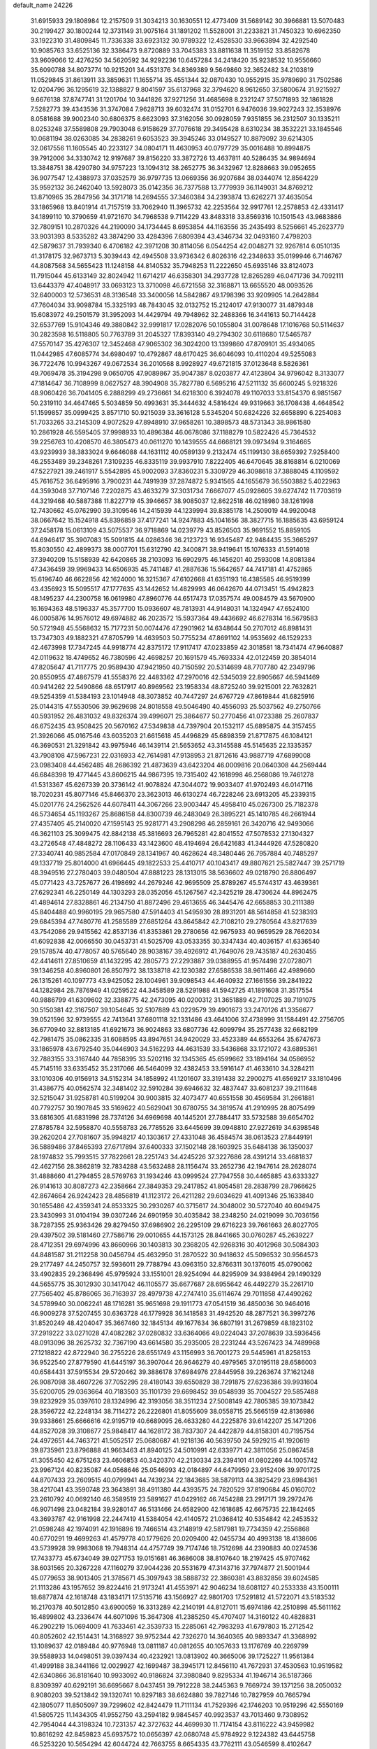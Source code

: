default_name                                                                    
24226
  31.6915933  29.1808984  12.2157509  31.3034213  30.1630551  12.4773409
  31.5689142  30.3966881  13.5070483  30.2199427  30.1800244  12.3731149
  31.9075164  31.1891202  11.5528001  31.2233821  31.7450323  10.6962350
  33.1922310  31.4809845  11.7336338  33.6923132  30.9789322  12.4528530
  33.9663894  32.4292540  10.9085763  33.6525136  32.3386473   9.8720889
  33.7045383  33.8811638  11.3519152  33.8582678  33.9609066  12.4276250
  34.5620592  34.9292236  10.6457284  34.2418420  35.9238532  10.9556660
  35.6090788  34.8073774  10.9215201  34.4531376  34.8369389   9.5649860
  32.3652482  34.2103819  11.0529845  31.8613911  33.3859631  11.1655714
  35.4551344  32.0870430  10.9552915  35.9789690  31.7502586  12.0204796
  36.1295619  32.1388827   9.8041597  35.6137968  32.3794620   8.9612650
  37.5800674  31.9215927   9.6676138  37.8747741  31.1201704  10.3441826
  37.9271256  31.4685698   8.2321247  37.5071893  32.1861828   7.5282773
  39.4343536  31.3747084   7.9628713  39.6032474  31.0152701   6.9476036
  39.9027243  32.3538976   8.0581688  39.9002340  30.6806375   8.6623093
  37.3162056  30.0928059   7.9351855  36.2312507  30.1335211   8.0253248
  37.5589808  29.7903048   6.9158629  37.7076618  29.3495428   8.6310234
  38.3532221  33.1845546  10.0681194  38.0263085  34.2838261   9.6053523
  39.3945246  33.0149527  10.8879092  39.6214305  32.0617556  11.1605545
  40.2233127  34.0804171  11.4630953  40.0797729  35.0016488  10.8994875
  39.7912006  34.3330742  12.9197687  39.8156220  33.3872726  13.4637811
  40.5286435  34.9894694  13.3848751  38.4290780  34.9757223  13.1094312
  38.2652775  36.3432967  12.8288663  39.0952655  36.9077547  12.4388973
  37.0352579  36.9797735  13.0669356  36.9207684  38.0344074  12.8564229
  35.9592132  36.2462040  13.5928073  35.0142356  36.7377588  13.7779939
  36.1149031  34.8769212  13.8710965  35.2847956  34.3171718  14.2694555
  37.3460384  34.2393874  13.6262271  37.4635054  33.1865968  13.8401914
  41.7157519  33.7062940  11.3965732  42.2253564  32.9917761  12.2578853
  42.4331417  34.1899110  10.3790659  41.9721670  34.7968538   9.7114229
  43.8483318  33.8569316  10.1501543  43.9683886  32.7809151  10.2870326
  44.2190090  34.1734445   8.6953854  44.1163556  35.2435493   8.5256661
  45.2623779  33.9031393   8.5335282  43.3874290  33.4284396   7.6809394
  43.4346734  32.0493160   7.4798203  42.5879637  31.7939340   6.4706182
  42.3971208  30.8114056   6.0544254  42.0048271  32.9267814   6.0510135
  41.3178175  32.9673713   5.3039443  42.4945508  33.9736342   6.8026316
  42.2348633  35.0199946   6.7146767  44.8087568  34.5655423  11.1248158
  44.8140532  35.7948253  11.2222650  45.6935146  33.8124073  11.7915044
  45.6133149  32.8024942  11.6714217  46.6358301  34.2937728  12.8265289
  46.0471736  34.7092111  13.6443379  47.4048917  33.0693123  13.3710098
  46.6721558  32.3168871  13.6655520  48.0093526  32.6400003  12.5736531
  48.3136548  33.3400056  14.5842867  49.1798396  33.9209905  14.2642884
  47.7604034  33.9098784  15.3325193  48.7843045  32.0132752  15.2124017
  47.9130077  31.4879348  15.6083972  49.2501579  31.3952093  14.4429794
  49.7948962  32.2488366  16.3441613  50.7144428  32.6537769  15.9104346
  49.3880842  32.9991817  17.0282076  50.1055804  31.0078648  17.1016768
  50.5114637  30.2823598  16.5118805  50.7763789  31.2045327  17.8393140
  49.2794302  30.6118680  17.5465787  47.5570147  35.4276307  12.3452468
  47.9065302  36.3024200  13.1399860  47.8709101  35.4934065  11.0442985
  47.6085774  34.6980497  10.4792867  48.6170425  36.6046093  10.4110204
  49.5255083  36.7722476  10.9943267  49.0672534  36.2010568   8.9928927
  49.6721815  37.0123648   8.5826361  49.7069478  35.3194298   9.0650705
  47.9089867  35.9047387   8.0203877  47.4123804  34.9796042   8.3133077
  47.1814647  36.7108999   8.0627527  48.3904908  35.7827780   6.5695216
  47.5211132  35.6600245   5.9218326  48.9060426  36.7041405   6.2888299
  49.2736661  34.6218300   6.3924078  49.1107033  33.8154370   6.9851567
  50.2319110  34.4647465   5.5034859  50.4993631  35.3444632   4.5816424
  49.9319663  36.1708438   4.4648542  51.1599857  35.0999425   3.8571710
  50.9215039  33.3616128   5.5345204  50.6824226  32.6658890   6.2254083
  51.7033265  33.2145309   4.9072529  47.8948910  37.9658261  10.3898573
  48.5731343  38.9861580  10.2861928  46.5595405  37.9998933  10.4896384
  46.0678086  37.1188279  10.5822426  45.7364532  39.2256763  10.4208570
  46.3805473  40.0611270  10.1439555  44.6668121  39.0973494   9.3164665
  43.9239939  38.3833024   9.6646088  44.1631112  40.0589139   9.2132474
  45.1199130  38.6659392   7.9258400  46.2553489  39.2348261   7.3109235
  46.8335119  39.9937910   7.8222405  46.6470645  38.8168814   6.0210069
  47.5227921  39.2461917   5.5542895  45.9002093  37.8360231   5.3309729
  46.3098618  37.3888045   4.1109592  45.7616752  36.6495916   3.7900231
  44.7491939  37.2874872   5.9341565  44.1655679  36.5503882   5.4022963
  44.3593048  37.7107146   7.2202875  43.4633279  37.3031734   7.6667077
  45.0928605  39.6274742  11.7703619  44.3219468  40.5887388  11.8227719
  45.3946657  38.9085037  12.8622518  46.0218980  38.1261998  12.7430662
  45.0762990  39.3109546  14.2415939  44.1239994  39.8385178  14.2509019
  44.9920048  38.0667642  15.1524918  45.8396859  37.4177241  14.9247883
  45.1041656  38.3827715  16.1885635  43.6959124  37.2458178  15.0613109
  43.5075537  36.9718869  14.0239779  43.8526503  35.9691552  15.8859105
  44.6946417  35.3907083  15.5091815  44.0286346  36.2123723  16.9345487
  42.9484435  35.3665297  15.8030550  42.4899373  38.0007701  15.6312790
  42.3400871  38.9419641  15.1076333  41.5914018  37.3940209  15.5158939
  42.6420865  38.2103093  16.6902975  46.1456201  40.2593008  14.8081384
  47.3436459  39.9969433  14.6506935  45.7411487  41.2887636  15.5642657
  44.7417181  41.4752865  15.6196740  46.6622856  42.1624000  16.3215367
  47.6102668  41.6351193  16.4385585  46.9519399  43.4356923  15.5095517
  47.1777635  43.1442652  14.4829993  46.0642670  44.0713451  15.4942823
  48.1495237  44.2300758  16.0619980  47.8960776  44.6517473  17.0357574
  49.0084579  43.5670900  16.1694363  48.5196337  45.3577700  15.0936607
  48.7813931  44.9148031  14.1324947  47.6524100  46.0005876  14.9576012
  49.6974882  46.2023572  15.5937364  49.4436692  46.6278314  16.5679583
  50.5721948  45.5568632  15.7177231  50.0074476  47.2901962  14.6348644
  50.2707012  46.8981431  13.7347303  49.1882321  47.8705799  14.4639503
  50.7755234  47.8691102  14.9535692  46.1529233  42.4673998  17.7347245
  44.9918774  42.8375172  17.9117417  47.0233859  42.3018581  18.7341474
  47.9640887  42.0119632  18.4749652  46.7380596  42.4698257  20.1691579
  45.7693334  42.0122459  20.3854014  47.8205647  41.7117775  20.9589430
  47.9421950  40.7150592  20.5314699  48.7707780  42.2349796  20.8550955
  47.4867579  41.5558376  22.4483362  47.2970016  42.5345039  22.8905667
  46.5941469  40.9414262  22.5490866  48.6517917  40.8969562  23.1958334
  48.8725240  39.9215001  22.7632821  49.5254359  41.5384193  23.1014948
  48.3073852  40.7447297  24.6767729  47.8619844  41.6825916  25.0144315
  47.5530506  39.9629698  24.8018558  49.5046490  40.4556093  25.5037562
  49.2750766  40.5931952  26.4831032  49.8326374  39.4996071  25.3864677
  50.2770456  41.0723388  25.2607837  46.6752435  43.9508425  20.5670162
  47.5349838  44.7397904  20.1532117  45.6895875  44.3157455  21.3926066
  45.0167546  43.6035203  21.6615618  45.4496829  45.6898359  21.8717875
  46.1084121  46.3690531  21.3291842  43.9975946  46.1439114  21.5653652
  43.3145588  45.5145635  22.1335357  43.7908108  47.5967231  22.0316933
  42.7614981  47.9138953  21.8712616  43.9887719  47.6899008  23.0983408
  44.4562485  48.2686392  21.4873639  43.6423204  46.0009816  20.0640308
  44.2569444  46.6848398  19.4771445  43.8606215  44.9867395  19.7315402
  42.1618998  46.2568086  19.7461278  41.5313367  45.6267339  20.3736142
  41.9078824  47.3044072  19.9033407  41.9702493  46.0147116  18.7020231
  45.8077146  45.8466370  23.3623013  46.6130274  46.7228246  23.6913205
  45.2339315  45.0201776  24.2562526  44.6078411  44.3067266  23.9003447
  45.4958410  45.0267300  25.7182378  46.5734654  45.1193267  25.8686158
  44.8300739  46.2483049  26.3895221  45.1410785  46.2661944  27.4357405
  45.2140020  47.1595143  25.9281771  43.2908298  46.2859161  26.3420716
  42.9493066  46.3621103  25.3099475  42.8842138  45.3816693  26.7965281
  42.8041552  47.5078532  27.1304327  43.2726548  47.4848272  28.1106433
  43.1423600  48.4194694  26.6421683  41.3444926  47.5280820  27.3340741
  40.9852584  47.0170849  28.1341967  40.4628624  48.3480446  26.7957884
  40.7485297  49.1337719  25.8014000  41.6966445  49.1822533  25.4410717
  40.1043417  49.8807621  25.5827447  39.2571719  48.3949516  27.2780403
  39.0480504  47.8881223  28.1313015  38.5636602  49.0218790  26.8806497
  45.0771423  43.7257677  26.4198692  44.2679246  42.9695509  25.8789267
  45.5744317  43.4639361  27.6292341  46.2250149  44.1303293  28.0352056
  45.1267567  42.3425219  28.4730624  44.8962475  41.4894614  27.8328861
  46.2134750  41.8872496  29.4613655  46.3445476  42.6658853  30.2111389
  45.8404488  40.9960195  29.9657580  47.5914403  41.5495930  28.8931201
  48.5614858  41.5238393  29.6845394  47.7480776  41.2585589  27.6851264
  43.8645842  42.7108210  29.2780564  43.8217639  43.7542086  29.9415562
  42.8537136  41.8353861  29.2780656  42.9675933  40.9659529  28.7662034
  41.6092838  42.0066550  30.0453731  41.5025709  43.0533355  30.3347434
  40.4036157  41.6336540  29.1578574  40.4778057  40.5765640  28.9038167
  39.4926912  41.7649076  29.7435187  40.2630455  42.4414611  27.8510659
  41.1432295  42.2805773  27.2293887  39.0388955  41.9574498  27.0728071
  39.1346258  40.8960801  26.8507972  38.1338718  42.1230382  27.6586538
  38.9611466  42.4989660  26.1315261  40.1097773  43.9425052  28.1004961
  39.9098543  44.4640932  27.1661556  39.2841922  44.1282984  28.7876949
  41.0259522  44.3458589  28.5291988  41.5942725  41.1891608  31.3517554
  40.9886799  41.6309602  32.3388775  42.2473095  40.0200312  31.3651889
  42.7107025  39.7191075  30.5150381  42.3167507  39.1054645  32.5107889
  43.0229579  39.4901673  33.2470126  41.3356677  39.0521596  32.9739555
  42.7413641  37.6801118  32.1331486  43.4641006  37.4738999  31.1584491
  42.2756705  36.6770940  32.8813185  41.6921673  36.9024863  33.6807736
  42.6099794  35.2577438  32.6682199  42.7981475  35.0862335  31.6088595
  43.8947651  34.9420029  33.4523389  44.6553264  35.6747673  33.1865978
  43.6792540  35.0446903  34.5162293  44.4631539  33.5436868  33.1721072
  43.6895361  32.7883155  33.3167440  44.7858395  33.5202116  32.1345365
  45.6599662  33.1894164  34.0586952  45.7145116  33.6335452  35.2317066
  46.5464099  32.4382453  33.5916147  41.4633610  34.3284211  33.1010306
  40.9156913  34.5152314  34.1858992  41.1201607  33.3191438  32.2900275
  41.6569217  33.1810496  31.4386775  40.0562574  32.3481402  32.5910284
  39.6946632  32.4837447  33.6081237  39.2111648  32.5215047  31.9258781
  40.5199204  30.9003815  32.4073477  40.6551558  30.4569584  31.2661881
  40.7792757  30.1907845  33.5169622  40.5629041  30.6780755  34.3819574
  41.2910995  28.8075499  33.6816305  41.6831998  28.7374126  34.6969698
  40.1445201  27.7884417  33.5732588  39.6654702  27.8785784  32.5958870
  40.5558783  26.7785526  33.6445699  39.0948810  27.9272619  34.6398548
  39.2620204  27.7081607  35.9948217  40.1303617  27.4331048  36.4584574
  38.0613523  27.8449191  36.5889486  37.8465393  27.6717894  37.6400333
  37.1502148  28.1603925  35.6484138  36.1350037  28.1974832  35.7993515
  37.7822661  28.2251743  34.4245226  37.3227686  28.4391214  33.4681837
  42.4627156  28.3862819  32.7834288  43.5632488  28.1156474  33.2652736
  42.1947614  28.2628074  31.4888660  41.2794855  28.5769763  31.1934246
  43.0999524  27.7947558  30.4465885  43.6333327  26.9141613  30.8087273
  42.2358664  27.3849353  29.2417852  41.8054581  28.2838799  28.7966625
  42.8674664  26.9242423  28.4856819  41.1123172  26.4211282  29.6034629
  41.4091346  25.1633840  30.1655486  42.4359341  24.8533325  30.2930267
  40.3715617  24.3048002  30.5727040  40.6049475  23.3430993  31.0104194
  39.0307246  24.6901959  30.4035842  38.2348250  24.0219099  30.7036156
  38.7287355  25.9363426  29.8279450  37.6986902  26.2295109  29.6716223
  39.7661663  26.8027705  29.4397502  39.5181460  27.7586716  29.0010655
  44.1573125  28.8441665  30.0760287  45.2639227  28.4712351  29.6974996
  43.8660966  30.1403813  30.2368205  42.9268316  30.4012968  30.5084303
  44.8481587  31.2112258  30.0456794  45.4632950  31.2870522  30.9418632
  45.5096532  30.9564573  29.2177497  44.2450757  32.5936011  29.7788794
  43.0963150  32.8766311  30.1376015  45.0790062  33.4902835  29.2368496
  45.9795924  33.1551001  28.9254094  44.8295909  34.9384964  29.1490329
  44.5655775  35.3012930  30.1417042  46.1105577  35.6677687  28.6955642
  46.4492279  35.2261710  27.7565402  45.8786065  36.7163937  28.4979738
  47.2747410  35.6114674  29.7011858  47.4490262  34.5789940  30.0062241
  48.1716281  35.9651698  29.1911773  47.0541519  36.4850036  30.9464016
  46.9009278  37.5207455  30.6363728  46.1779928  36.1418583  31.4942520
  48.2877521  36.3997276  31.8520249  48.4204047  35.3667460  32.1845134
  49.1677634  36.6807191  31.2679859  48.1823102  37.2919222  33.0271028
  47.4082282  37.0280832  33.6364066  49.0224043  37.2078639  33.5936456
  48.0913096  38.2625732  32.7367190  43.6614580  35.2935005  28.2231244
  43.5267423  34.7489968  27.1218822  42.8722940  36.2755226  28.6551749
  43.1156993  36.7001273  29.5445961  41.8258153  36.9522540  27.8779590
  41.6445197  36.3907044  26.9646279  40.4979565  37.0195118  28.6586003
  40.6584431  37.5915534  29.5720462  39.3886178  37.6984976  27.8445958
  39.2263674  37.1621248  26.9087098  38.4607226  37.7052295  28.4180143
  39.6550829  38.7291875  27.6236386  39.9931604  35.6200705  29.0363664
  40.7183503  35.1101739  29.6698452  39.0548939  35.7004527  29.5857488
  39.8232929  35.0397610  28.1324996  42.3193056  38.3511234  27.5008149
  42.7805385  39.1073842  28.3596722  42.2248134  38.7114272  26.2226801
  41.8055609  38.0558715  25.5665159  42.8136986  39.9338661  25.6666616
  42.9195719  40.6689095  26.4633280  44.2225876  39.6142207  25.1471206
  44.8527028  39.3108677  25.9848417  44.1628172  38.7837307  24.4422879
  44.8158301  40.7195754  24.4972651  44.7463721  41.5052517  25.0680687
  41.9218136  40.5639750  24.5929215  41.1920619  39.8735961  23.8796888
  41.9663463  41.8940125  24.5010991  42.6339771  42.3811056  25.0867458
  41.3055450  42.6751263  23.4606853  40.3420370  42.2130334  23.2394101
  41.0802269  44.1005742  23.9967124  40.8235087  44.0568646  25.0546993
  42.0184897  44.6479959  23.9152406  39.9701725  44.8707433  23.2609515
  40.0799941  44.7439234  22.1843685  38.5879113  44.3825429  23.6984361
  38.4217041  43.3590748  23.3643891  38.4911380  44.4393575  24.7820529
  37.8190684  45.0160702  23.2610792  40.0692140  46.3589519  23.5891627
  41.0429162  46.7454288  23.2917171  39.2972476  46.9071498  23.0482184
  39.9280147  46.5131466  24.6582900  42.1618685  42.6675735  22.1842465
  43.3693787  42.9161998  22.2447419  41.5384054  42.4140572  21.0368412
  40.5354842  42.2453532  21.0598248  42.1974091  42.1916896  19.7466514
  43.2148919  42.5817981  19.7734359  42.2556868  40.6770291  19.4699263
  41.4579778  40.1779626  20.0209400  42.0455734  40.4993138  18.4138606
  43.5739928  39.9983068  19.7948314  44.4757749  39.7174746  18.7512698
  44.2390883  40.0274536  17.7433773  45.6734049  39.0271753  19.0151681
  46.3686008  38.8107640  18.2197425  45.9707462  38.6031565  20.3267228
  47.1160279  37.9044236  20.5531679  47.3143716  37.7974877  21.5001944
  45.0779653  38.9013405  21.3785671  45.3097943  38.5888732  22.3860381
  43.8832856  39.6024585  21.1113286  43.1957652  39.8224416  21.9173241
  41.4553971  42.9046234  18.6081127  40.2533338  43.1500111  18.6877874
  42.1618748  43.1834171  17.5135716  43.1566927  42.9801703  17.5291812
  41.5722071  43.5183532  16.2170378  40.5012850  43.6900059  16.3313289
  42.2140191  44.8127011  15.6974186  42.2510898  45.5611162  16.4899802
  43.2336474  44.6071096  15.3647308  41.2385250  45.4707407  14.3160122
  40.4828831  46.2902219  15.0694009  41.7633461  42.3539733  15.2285061
  42.7983293  41.6797803  15.2712542  40.8052602  42.1514431  14.3168927
  39.9752344  42.7326270  14.3640365  40.9893347  41.3368992  13.1089637
  42.0189484  40.9776948  13.0811187  40.0812655  40.1057633  13.1176769
  40.2269799  39.5588933  14.0498051  39.0397434  40.4232921  13.0813902
  40.3665006  39.1725227  11.9561384  41.4999188  38.3441166  12.0029927
  42.1699487  38.3945171  12.8456110  41.7672931  37.4530563  10.9519582
  42.6340866  36.8181640  10.9933092  40.9186824  37.3980840   9.8295334
  41.1946714  36.5187366   8.8309397  40.6292191  36.6695667   8.0437451
  39.7912228  38.2445363   9.7669724  39.1371256  38.2050032   8.9080203
  39.5213842  39.1320741  10.8297183  38.6624880  39.7827146  10.7827959
  40.7665794  42.1805077  11.8505097  39.7299602  42.8424479  11.7111134
  41.7529396  42.1746203  10.9519296  42.5550169  41.5805725  11.1434305
  41.9552750  43.2594182   9.9845457  40.9923537  43.7013460   9.7308952
  42.7954044  44.3198324  10.7231357  42.3727632  44.4699930  11.7174154
  43.8116222  43.9459982  10.8616292  42.8459823  45.6937572  10.0656397
  42.0680748  45.9784922   9.1224382  43.6445758  46.5253220  10.5654294
  42.6044724  42.7663755   8.6654335  43.7762111  43.0546599   8.4102647
  41.9005587  41.9610471   7.8424910  40.5198295  41.5371015   8.0381019
  39.8483520  42.3885493   8.1486370  40.4604650  40.8974888   8.9179733
  40.1534251  40.7264021   6.7963287  39.8018659  41.3931901   6.0071658
  39.4092393  39.9604804   7.0161819  41.4985621  40.1196106   6.4023835
  41.5218176  39.8166015   5.3563543  41.7123095  39.2644412   7.0457894
  42.4907665  41.2472605   6.7038948  43.4369491  40.8005434   7.0098394
  42.7764148  42.0898603   5.4434126  43.5601225  41.6401237   4.6034179
  42.1951352  43.2862030   5.2707376  41.5365997  43.6027152   5.9779108
  42.3975102  44.1455561   4.0714314  43.2723052  43.7730146   3.5388106
  41.2289624  44.0510653   3.0678120  41.4164152  44.7408000   2.2440131
  41.0943863  42.6502383   2.4731618  42.0389416  42.3497891   2.0196998
  40.8215373  41.9333198   3.2471795  40.3261600  42.6559647   1.7003885
  39.9837255  44.3770554   3.6468354  39.9181813  45.3598548   3.6849353
  42.7518395  45.6105299   4.3683132  43.1000869  46.3473644   3.4395215
  42.7773411  46.0150810   5.6436087  42.4490698  45.3538136   6.3380123
  43.3362622  47.2803924   6.1558586  43.0923929  47.3021400   7.2172545
  44.8772035  47.2664578   6.0666844  45.1807603  47.4222248   5.0343043
  45.2811430  48.0952911   6.6463471  45.4926296  45.9748424   6.5680991
  45.7776843  45.0655404   5.7975704  45.6810803  45.8504517   7.8583809
  45.3886525  46.5936838   8.4762437  46.0457031  44.9682927   8.1998535
  42.7065505  48.5722945   5.5903008  43.3530335  49.6195173   5.5582322
  41.4635925  48.5020693   5.1134281  41.0159967  47.5941119   5.1053893
  40.7349660  49.5770794   4.4266325  41.3952878  50.4398509   4.3391293
  40.3838660  49.1451685   2.9885409  39.8416473  49.9562450   2.5021579
  41.3191624  49.0332366   2.4447158  39.5916305  47.8347433   2.8328571
  39.5946323  46.9682223   3.7410687  39.0004818  47.6450350   1.7385199
  39.5093195  50.0737165   5.2218922  38.4394159  50.3058193   4.6579113
  39.6295822  50.1818356   6.5478506  40.5344349  49.9808920   6.9557197
  38.5376669  50.5476494   7.4643652  38.9706792  50.8465861   8.4190843
  37.9918164  51.3971042   7.0531120  37.5364004  49.4131695   7.7300519
  36.5149207  49.6166835   8.3906282  37.8105777  48.2195714   7.2054797
  38.6734932  48.1450274   6.6853236  36.9866000  47.0030020   7.3125138
  35.9428123  47.2776803   7.4678047  37.0821796  46.2018649   6.0087657
  36.4914650  45.2934268   6.1091550  36.5677830  46.9553841   4.7836864
  36.6600116  46.3216224   3.9017801  35.5156867  47.2029361   4.9269937
  37.1307882  47.8742466   4.6246171  38.4328996  45.8465435   5.8085852
  38.7346577  46.2970231   4.9853621  37.4002383  46.0896742   8.4753649
  36.7321528  45.0812744   8.7300827  38.5072563  46.3890836   9.1653087
  39.0461303  47.2044926   8.8877031  38.9241890  45.6937486  10.3861318
  38.8712537  44.6199650  10.2164131  39.9524213  45.9556950  10.6313985
  38.0384586  46.0551486  11.5797924  37.4087248  47.1175083  11.5856974
  37.9629697  45.1864016  12.5905827  38.5510371  44.3598365  12.5702997
  37.0392706  45.3561584  13.7240269  37.0055604  46.4206628  13.9616031
  35.6285940  44.9069409  13.2842654  35.3787722  45.4129221  12.3517998
  35.6387678  43.8347324  13.0925771  34.5021838  45.2087821  14.2770697
  33.5424537  44.9996422  13.8026157  34.5997774  44.5370595  15.1320426
  34.5287013  46.6644199  14.7474150  34.5005122  47.5999587  13.9117398
  34.6317847  46.8898670  15.9730372  37.4991216  44.6288760  15.0036962
  38.1460252  43.5774658  14.9365998  37.1558307  45.1951527  16.1675188
  36.5591615  46.0155784  16.1448686  37.5748950  44.7326944  17.4964770
  38.6086645  44.4035108  17.4148875  37.5618312  45.9411952  18.4536658
  38.3279443  46.6405067  18.1165573  36.5974992  46.4474886  18.3905465
  37.8470661  45.6006730  19.9229913  38.6180756  44.8311625  19.9687956
  38.2466103  46.4894276  20.4127272  36.3971674  45.0492884  20.8674162
  35.6397188  46.6486881  21.2546217  36.3239884  47.2420109  21.8621369
  35.4139757  47.1820437  20.3322813  34.7165623  46.4856410  21.8103647
  36.7585385  43.5342567  18.0254568  35.5373777  43.4647219  17.8429515
  37.4381149  42.6218225  18.7268698  38.4330282  42.7880415  18.8568255
  36.9171902  41.3888712  19.3474775  35.8620262  41.5216468  19.5850066
  37.0526520  40.1784505  18.3952737  36.8010762  39.2744657  18.9494188
  36.0615183  40.2758712  17.2349627  36.3137459  41.1214547  16.5989757
  36.0966655  39.3620764  16.6417739  35.0542978  40.4151673  17.6229477
  38.4722288  40.0021158  17.8310550  38.5126598  39.1116330  17.2051464
  38.7532720  40.8630390  17.2241546  39.1860949  39.8903003  18.6462878
  37.6403008  41.0776227  20.6654494  38.7551033  41.5477693  20.9062030
  37.0293252  40.2447344  21.5104565  36.1374139  39.8464126  21.2342881
  37.7198940  39.5870670  22.6188846  38.5474722  40.2141037  22.9557936
  36.7488222  39.4235127  23.7926765  37.2695460  38.9831412  24.6434998
  36.3536230  40.3967352  24.0836316  35.9247557  38.7704455  23.5023051
  38.2976856  38.2327393  22.1683785  37.6652152  37.5015802  21.4002809
  39.4793385  37.8772867  22.6788561  39.9718977  38.5440490  23.2673601
  40.1525254  36.5955925  22.4146146  39.4450763  35.9364533  21.9222372
  41.3472132  36.7784494  21.4523577  42.0044673  37.5515029  21.8498609
  42.1734779  35.4972608  21.2659684  41.5286749  34.6818794  20.9358848
  42.9525182  35.6648883  20.5211587  42.6635345  35.2211110  22.1991662
  40.8633423  37.2076171  20.0596480  41.7179060  37.3605860  19.4000790
  40.2118759  36.4413784  19.6399926  40.3092398  38.1419367  20.1256553
  40.5633295  35.9203928  23.7247700  41.0557780  36.5823199  24.6393704
  40.3847707  34.5961062  23.8094408  39.9750161  34.1391764  22.9977990
  40.8543020  33.7333013  24.9128627  41.4062791  34.3448656  25.6284403
  39.6271990  33.1415941  25.6396954  38.9784256  33.9707903  25.9283227
  39.0693522  32.5173424  24.9421196  39.9427602  32.3206920  26.9067172
  40.5377777  31.4474152  26.6410543  40.5239375  32.9296135  27.5992425
  38.6439482  31.8563907  27.5960262  38.0261747  32.7266712  27.8242760
  38.0884469  31.2088810  26.9164622  38.9315488  31.0992939  28.9009274
  39.6791684  30.3234163  28.7129556  39.3564412  31.7989828  29.6255794
  37.7109176  30.4714951  29.4660986  37.4810914  29.6004866  28.9762464
  37.8007085  30.2598387  30.4625311  36.8937816  31.0476915  29.3639380
  41.8361246  32.6843285  24.3690874  41.6552454  32.2038515  23.2468402
  42.8634635  32.3421935  25.1499444  42.9536433  32.7859708  26.0543964
  43.9499670  31.4459288  24.7386760  43.5909596  30.7979352  23.9375470
  45.0923978  32.3028810  24.1739905  44.7291908  32.9100880  23.3436502
  45.4932077  32.9515699  24.9539276  45.8906228  31.6571073  23.8069712
  44.4434048  30.5270390  25.8767855  44.3549962  30.8777678  27.0519496
  44.9897036  29.3644016  25.5097115  45.0398466  29.1976831  24.5090059
  45.5684571  28.3275121  26.3784861  45.0542005  28.3519835  27.3353833
  45.2532291  26.9731295  25.7039965  44.1691993  26.8897386  25.7143292
  45.5543160  27.0381356  24.6605460  45.7919244  25.6312420  26.2423026
  45.3072017  24.8471003  25.6601736  47.2965406  25.4304611  26.0590044
  47.8595672  26.0924938  26.7063576  47.5630873  24.4060601  26.3109312
  47.5702402  25.6124093  25.0203905  45.4178082  25.3903483  27.7000284
  45.7653194  24.4061479  28.0082355  45.8638226  26.1513556  28.3384864
  44.3352681  25.4116166  27.8011648  47.0690610  28.5837447  26.6125030
  47.8157944  28.7376168  25.6384055  47.5176776  28.6357801  27.8771781
  46.8252055  28.5028145  28.6107119  48.9262794  28.8578065  28.2919891
  49.3894775  29.5136394  27.5535927  48.9707979  29.6144372  29.6369774
  49.9996944  29.9093556  29.8442053  48.3813157  30.5250330  29.5227198
  48.4301049  28.8237162  30.8427413  47.5172035  28.3214440  30.5490967
  49.1536712  28.0622927  31.1375443  48.1194219  29.7199927  32.0507129
  49.0525781  29.9783069  32.5520851  47.6411921  30.6406420  31.7141494
  47.1700098  29.0084594  33.0272464  46.2068272  28.8535323  32.5316375
  47.5831337  28.0285273  33.2845281  46.9823241  29.8071987  34.2598848
  46.2090705  29.4700178  34.8275467  47.8294860  29.7664115  34.8233656
  46.8028824  30.7863525  34.0362825  49.7590631  27.5650119  28.3096110
  49.2906216  26.5346686  28.7918029  50.9943316  27.6045176  27.8031002
  51.3706382  28.5005795  27.5222801  51.7652058  26.4066429  27.4357539
  51.1405873  25.8100884  26.7686485  53.0096372  26.8313194  26.6457832
  53.7192559  27.3314664  27.3051915  53.4940399  25.9493314  26.2251946
  52.7299521  27.4999010  25.8312047  52.1678155  25.4831208  28.6036886
  52.4328790  24.3042790  28.3691117  52.2008325  25.9636793  29.8503224
  52.0743202  26.9604007  29.9843150  52.3871471  25.1060738  31.0350944
  53.2893659  24.5072563  30.8935052  52.5906357  25.9853106  32.2822794
  51.9234109  26.8489225  32.2433883  52.3313213  25.4089078  33.1721593
  54.0433916  26.4392145  32.4348657  54.3501442  27.6387444  32.2182268
  54.8870758  25.5886668  32.8129599  51.2404110  24.0943311  31.2600314
  51.4423289  23.0815247  31.9361821  50.0501298  24.3154509  30.6908091
  49.9359409  25.1391378  30.1122217  48.8907311  23.4289095  30.8446566
  48.6366949  23.3676992  31.9049308  47.6971839  24.0341013  30.1029112
  47.9768025  24.2724323  29.0747185  46.8888212  23.3110493  30.0780283
  47.1268465  25.5263690  30.9563084  48.0003189  26.3460483  30.3504399
  49.1499957  21.9971161  30.3421941  49.7543255  21.8003844  29.2829816
  48.6503367  21.0029494  31.0812883  48.0887611  21.2370770  31.8925487
  48.7296708  19.5812789  30.7349604  49.6830543  19.3844189  30.2447149
  48.6972713  18.9932391  31.6526847  47.5886807  19.1041219  29.8188727
  46.6762628  19.8769369  29.5008440  47.6018769  17.8249875  29.3930858
  48.6648023  16.8545400  29.6114379  48.5500078  16.4082407  30.5983884
  49.6548171  17.3011052  29.5108556  48.4704081  15.7879617  28.5358485
  48.8228576  14.8114026  28.8653368  48.9648909  16.0965887  27.6163213
  46.9661787  15.7917719  28.3060485  46.4841174  15.1813048  29.0720276
  46.7080961  15.4297671  27.3105467  46.6013854  17.2685749  28.4803310
  46.6965534  17.7767921  27.5246841  45.1579504  17.4070548  28.9568205
  44.2833177  17.7349220  28.1599984  44.9051040  17.2125409  30.2524865
  45.6796579  16.9844513  30.8659725  43.5692393  17.2992149  30.8373598
  42.9154852  16.6479241  30.2540419  43.5901737  16.7458281  32.2775227
  42.5469210  16.6626892  32.5855648  43.9919504  15.7324700  32.2595020
  44.3148143  17.5457896  33.3830489  44.0580846  18.6022144  33.3265858
  43.9202270  17.1820876  34.3302909  45.8396069  17.4002974  33.4594716
  46.5449141  17.0907941  32.5054169  46.4195152  17.6054562  34.6207763
  45.8660743  17.7564753  35.4572501  47.4290027  17.6252275  34.6717643
  42.9826330  18.7171314  30.7285887  41.8017380  18.8687013  30.4034224
  43.8101214  19.7543967  30.9052580  44.7724307  19.5733864  31.1656457
  43.4174446  21.1526814  30.7069411  42.4656037  21.3333365  31.2124397
  44.4771475  22.0866108  31.3135296  45.3148116  22.1127330  30.6236859
  44.0678154  23.0952964  31.3799721  45.0428032  21.6929048  32.6588670
  46.1489318  20.8574015  32.8391094  46.3824834  20.8402489  34.1619837
  47.1936614  20.3042234  34.6393721  45.4785189  21.5912692  34.8116986
  45.4712631  21.7481692  35.8207859  44.6264333  22.1439875  33.8782620
  43.8112830  22.8307631  34.0655119  43.2333225  21.4775828  29.2150124
  42.2897911  22.1713646  28.8491277  44.0997289  20.9494372  28.3360853
  44.8636228  20.3956576  28.7148237  44.0267841  21.1267134  26.8675992
  43.9558165  22.1907105  26.6374781  45.3046973  20.5645503  26.2252718
  45.4770347  19.5598836  26.6078801  45.1735626  20.5011368  25.1436701
  46.5364421  21.4311220  26.5119199  46.4552186  22.3648846  25.9557859
  46.5911322  21.6601975  27.5761002  47.8143173  20.6952104  26.0981060
  47.8140905  19.7068862  26.5600113  47.8307356  20.5648531  25.0158091
  49.0062846  21.4132269  26.5680776  49.2608858  21.2908698  27.5423359
  49.7906269  22.2322041  25.9011458  49.6840186  22.4920064  24.6312412
  49.0329794  21.9847503  24.0473279  50.3337245  23.1601950  24.2344458
  50.7377389  22.8477769  26.5303928  50.8841264  22.6929671  27.5179631
  51.3515223  23.4517719  25.9952109  42.7850198  20.4758795  26.2439296
  42.2237163  21.0353360  25.2977992  42.3256544  19.3535549  26.7998807
  42.9212535  18.8796554  27.4697045  41.0310421  18.7348062  26.4830372
  40.9488353  18.6053513  25.4031756  40.9294032  17.3484129  27.1360353
  40.9899364  17.4520472  28.2195733  39.9731984  16.8941836  26.8803579
  41.9751543  16.5018285  26.6946061  41.9301768  15.6719498  27.1994831
  39.8674657  19.6239784  26.9435132  38.9709285  19.9177410  26.1557303
  39.9212014  20.1471697  28.1771335  40.6896969  19.8853152  28.7809655
  38.9200060  21.0842616  28.7110890  37.9410706  20.6078443  28.7107911
  39.1830267  21.3301610  29.7398638  38.8177244  22.3953081  27.9201795
  37.7188572  22.9248427  27.7354520  39.9422159  22.8783792  27.3865570
  40.8166365  22.4573513  27.6793669  40.0018759  24.0289689  26.4855333
  39.4863910  24.8606074  26.9637182  41.4692900  24.4188474  26.2659492
  41.8833439  24.7603517  27.2146020  42.0288884  23.5344202  25.9665253
  41.7049467  25.4836934  25.2398703  42.5526268  25.4054362  24.1873073
  43.1646423  24.5448517  23.9441699  42.5671182  26.6112220  23.5097320
  43.1699635  26.8029079  22.7139975  41.7041363  27.5203252  24.0828543
  41.3658749  28.8461134  23.7803836  41.8391197  29.3549648  22.9557221
  40.3774340  29.4852140  24.5446844  40.0896646  30.4940242  24.3165312
  39.7403590  28.8020961  25.5914036  38.9429919  29.2688785  26.1492865
  40.1132000  27.4880037  25.9086097  39.5959254  26.9786571  26.7054481
  41.1104327  26.8143582  25.1714863  39.2873806  23.7656479  25.1552442
  38.3951006  24.5246477  24.7726764  39.6015940  22.6465229  24.4842333
  40.3289895  22.0472297  24.8581184  38.8823315  22.2283921  23.2693212
  38.9560341  23.0303600  22.5327479  39.5338237  20.9640945  22.6809825
  40.5884853  21.1692606  22.4904380  39.4627245  20.1439377  23.3980290
  38.8607066  20.5465288  21.3622112  37.8329752  20.2532853  21.5694778
  38.8552021  21.3943959  20.6753179  39.5864921  19.3703854  20.6966295
  40.6099965  19.6725765  20.4692550  39.6262150  18.5242763  21.3844782
  38.9086438  18.9382605  19.3882892  38.8194436  19.7991431  18.7222779
  39.5498939  18.2060556  18.8997362  37.5806958  18.3248614  19.6053357
  37.6157061  17.6435822  20.3591029  36.8834999  19.0136172  19.8903072
  37.2436793  17.8539643  18.7686131  37.3864742  22.0398338  23.5465739
  36.5649088  22.4504154  22.7324109  37.0230185  21.4963977  24.7095214
  37.7507064  21.1292150  25.3128235  35.6280379  21.3111320  25.1065721
  35.1402241  20.7766025  24.2923843  35.5734474  20.4139707  26.3545399
  36.0939048  19.4805562  26.1369899  36.1013327  20.9087211  27.1685238
  34.1572985  20.0728468  26.8464526  34.2543475  19.4587170  27.7404914
  33.6281931  20.9834871  27.1244324  33.3297128  19.2873874  25.8348064
  33.2218929  18.0719586  25.9020974  32.7361688  19.9130895  24.8472939
  32.8119765  20.9208898  24.7680253  32.1442500  19.3733860  24.2133464
  34.8591232  22.6341447  25.2982687  33.6830092  22.6828581  24.9398559
  35.4870971  23.7075552  25.7990836  36.4536688  23.6135009  26.0930920
  34.8627316  25.0442193  25.8687838  33.9093671  24.9545172  26.3911260
  35.7555636  26.0105334  26.6851366  35.8294376  25.6216137  27.7022064
  36.7571637  26.0310502  26.2557510  35.2186557  27.4558851  26.7491802
  35.3539590  27.9233714  25.7721278  34.1473897  27.4253585  26.9539271
  35.9183023  28.3246209  27.8144174  37.1634673  28.2899633  27.9290907
  35.2444634  29.0972600  28.5394029  34.5402848  25.5826938  24.4610380
  33.4211906  26.0353211  24.2110729  35.4788378  25.4548243  23.5153211
  36.3713517  25.0561934  23.7879748  35.2901604  25.8543602  22.1084033
  34.9397828  26.8866181  22.0895573  36.6405668  25.7899307  21.3475826
  37.0170737  24.7671131  21.3994528  36.4481322  26.1507159  19.8612344
  37.3877908  26.0542746  19.3187393  35.7425402  25.4678527  19.3906323
  36.0774603  27.1712833  19.7649373  37.6900449  26.7259791  21.9970881
  37.3522628  27.7562738  21.9114512  37.7803818  26.4973621  23.0582469
  39.0990771  26.6170921  21.4005971  39.1129757  26.9834440  20.3750774
  39.7832801  27.2272665  21.9877923  39.4356428  25.5804497  21.4298060
  34.2031452  24.9990104  21.4276947  33.2968325  25.5309361  20.7839758
  34.2575606  23.6764185  21.6017905  35.0510907  23.3034280  22.1153195
  33.2924850  22.7177345  21.0487521  33.2019811  22.8963233  19.9791777
  33.8061348  21.2836370  21.2601794  34.0555676  21.1489940  22.3128439
  32.9944935  20.5939122  21.0334993  35.0012903  20.8550386  20.3991729
  35.4053379  21.5647059  19.4425507  35.4476628  19.7031423  20.5975670
  31.8701412  22.8543014  21.6256116  30.9082260  22.4715212  20.9553227
  31.7130407  23.4118976  22.8324467  32.5492081  23.6320159  23.3635713
  30.4120934  23.8320172  23.3790823  29.6613280  23.0808945  23.1267991
  30.4832353  23.9366351  24.9239188  31.4262730  24.4114508  25.2000263
  29.3364357  24.7697573  25.5255393  29.4055565  25.8061146  25.1967498
  28.3747933  24.3506234  25.2247540  29.3990862  24.7753766  26.6127299
  30.4386309  22.5141065  25.5164513  29.4245941  22.1303757  25.4384687
  31.0761848  21.8661144  24.9239790  30.8954052  22.4151594  26.9759154
  30.9352975  21.3661267  27.2711410  31.8866893  22.8549189  27.0877231
  30.1910035  22.9315819  27.6255464  29.9627693  25.1402302  22.7207642
  28.8563559  25.2108252  22.1776741  30.8146075  26.1715660  22.7238915
  31.7262819  26.0403361  23.1570761  30.4807585  27.5082102  22.2146477
  29.5807187  27.8490919  22.7245026  31.6327742  28.4712518  22.5478098
  32.5757501  27.9948308  22.2734176  31.5350303  29.3724841  21.9464997
  31.6711032  28.8796649  24.0337840  31.5914599  27.9969073  24.6674287
  32.9915463  29.5791947  24.3404645  33.0785488  30.4911158  23.7507949
  33.0420320  29.8250804  25.4010716  33.8171493  28.9081891  24.1027511
  30.5372848  29.8487030  24.3880616  30.5693956  30.7236577  23.7379558
  29.5711774  29.3587817  24.2859159  30.6456738  30.1735805  25.4207201
  30.1332090  27.5231721  20.7168910  29.2786001  28.3078440  20.3063724
  30.6674201  26.5882132  19.9211192  31.4220985  26.0275988  20.3123633
  30.2569820  26.3321677  18.5243043  30.3159492  27.2785571  17.9862768
  31.2913473  25.3660080  17.9076005  32.2865812  25.7809514  18.0800853
  31.2326217  24.4030045  18.4187651  31.1227157  25.1494167  16.3926350
  30.2498550  24.5255241  16.2160235  30.9721188  26.1145962  15.9077888
  32.3225912  24.4609959  15.7349751  32.1407658  24.4081534  14.6597831
  33.2085338  25.0687193  15.8888326  32.5204404  23.0957659  16.2477286
  31.8478500  22.3898259  15.9686714  33.4183535  22.6624502  17.1082031
  34.3723952  23.3866592  17.6111480  34.5385013  24.3341644  17.2968472
  34.9680106  22.9529874  18.3126595  33.3597592  21.4324832  17.5070570
  32.5887771  20.8541268  17.1857925  34.0702943  21.1110122  18.1544907
  28.7922437  25.8599025  18.3590251  28.3169729  25.7484536  17.2287314
  28.0663330  25.5982307  19.4533543  28.5450594  25.6637841  20.3420872
  26.6665914  25.1095383  19.4541924  26.2975558  25.1087265  18.4280117
  26.5887409  23.6499183  19.9475564  25.5861721  23.2767414  19.7352171
  27.5923378  22.7272718  19.2586180  27.5326189  22.8595332  18.1795436
  28.6079924  22.9429045  19.5904916  27.3530370  21.6930918  19.5014028
  26.8126815  23.5347208  21.3378119  27.6332616  24.0073978  21.5599746
  25.6764608  25.9816158  20.2472664  24.4668643  25.9100064  19.9980182
  26.1516527  26.8205594  21.1794934  27.1511220  26.8611928  21.3165443
  25.3065716  27.6821041  22.0221417  24.3401434  27.1934057  22.1555566
  25.9406203  27.8730199  23.4150845  26.8872947  28.4020812  23.2899461
  25.2828756  28.5223895  23.9945269  26.2115790  26.6025857  24.2421645
  27.0015192  26.0263797  23.7677997  26.6807231  27.0244378  25.6359856
  27.5768033  27.6401498  25.5544871  25.8998777  27.5892616  26.1447970
  26.9210344  26.1410872  26.2257241  24.9869689  25.7019475  24.4121901
  25.2551079  24.8461826  25.0307168  24.1731683  26.2460805  24.8886276
  24.6685373  25.3247875  23.4409091  25.0339211  29.0651205  21.4036974
  25.9456222  29.7256399  20.8972043  23.7996602  29.5504909  21.5479777
  23.0749022  28.9321449  21.8930615  23.3989665  30.9193743  21.2190196
  24.2459319  31.5856916  21.3860532  23.0392820  30.9952507  19.7282189
  23.8956135  30.6706854  19.1349557  22.2173223  30.3086640  19.5215618
  22.6488947  32.3889631  19.2867716  23.6477516  33.3447150  19.0189075
  24.6934117  33.0726686  19.0934245  23.2869805  34.6580007  18.6626508
  24.0484792  35.3945658  18.4542931  21.9255830  35.0200071  18.5849857
  21.5793663  36.3089752  18.3301116  20.6189013  36.4152673  18.2105024
  20.9296254  34.0560403  18.8450221  19.8901980  34.3350101  18.8039651
  21.2897907  32.7417870  19.1913462  20.5228233  32.0039186  19.3951240
  22.2443868  31.4006882  22.1198135  21.0981401  30.9663929  21.9767930
  22.5536062  32.3096652  23.0518488  23.5154475  32.6270910  23.1062593
  21.5870599  32.9447265  23.9644499  20.6325833  33.0346852  23.4451292
  21.3550388  32.0448476  25.1898617  21.1582622  31.0278853  24.8517306
  22.2565658  32.0315697  25.8011429  20.1910639  32.4787605  26.0451267
  20.2724103  33.3079938  27.1660116  19.0051205  33.4877188  27.5742668
  18.7080782  34.0765671  28.4284510  18.1467667  32.8590375  26.7574965
  17.1322815  32.9089834  26.8306461  18.8778956  32.2111660  25.7866959
  18.4921315  31.6220942  24.9648755  22.0298312  34.3673915  24.3538682
  23.2153443  34.6974828  24.2617667  21.0917234  35.2230694  24.7681429
  20.1457393  34.8770751  24.8432415  21.3299599  36.6341982  25.1349758
  21.9665737  37.0942035  24.3797923  19.9949285  37.4099890  25.1331810
  20.1962858  38.4412678  25.4264204  19.5880879  37.4175442  24.1217828
  18.9380547  36.8128429  26.0739044  18.6887320  35.8079260  25.7275389
  19.3614336  36.7237895  27.0703406  17.6398121  37.6213761  26.1732388
  17.5684112  38.8208515  25.8005810  16.6342830  37.0391150  26.6531092
  22.0690523  36.8078582  26.4757045  22.8287995  37.7619255  26.6360502
  21.8997735  35.8740051  27.4193779  21.2689435  35.1043278  27.2206423
  22.5699370  35.8773368  28.7287521  23.0009297  36.8675351  28.8719084
  21.5420485  35.7021401  29.8637049  21.0869866  34.7133252  29.7899994
  22.0524285  35.7726717  30.8251850  20.4604919  36.7611023  29.8204919
  20.6779120  38.1133944  29.6900469  21.5897908  38.5607797  29.7095460
  19.4884423  38.7158892  29.5205494  19.3497228  39.7806677  29.3773434
  18.4900182  37.8132785  29.5567524  19.1047378  36.5693027  29.7658118
  18.5983104  35.6190417  29.8357733  23.7838257  34.9291185  28.7762037
  24.2433961  34.5197047  29.8426034  24.3542082  34.6235285  27.6067420
  23.9350272  35.0240865  26.7759848  25.6236386  33.9084321  27.4109252
  26.1618677  33.8573814  28.3576492  25.3725492  32.4548578  26.9240719
  24.8408374  32.5016766  25.9720951  26.7072992  31.7194656  26.6872164
  27.2814377  32.2069630  25.9009152  27.2939530  31.7025905  27.6062629
  26.5328580  30.6994106  26.3491065  24.4866745  31.6696963  27.9256246
  24.9741832  31.6452321  28.8998044  23.5348201  32.1879858  28.0416281
  24.1533850  30.2297305  27.5096621  25.0321533  29.5921774  27.6021117
  23.3770700  29.8378147  28.1665673  23.7910163  30.2107369  26.4815762
  26.4785465  34.7311701  26.4320786  25.9403386  35.3731933  25.5263395
  27.8043459  34.7399295  26.5920029  28.2056781  34.2096887  27.3583964
  28.7205927  35.4243915  25.6593574  28.4583419  36.4826706  25.6746067
  30.1730031  35.3028007  26.1797422  30.1643765  35.6126671  27.2269163
  30.6962972  33.8541086  26.1247030  30.8086097  33.5267087  25.0900302
  31.6637782  33.7840954  26.6202468  30.0075001  33.1813918  26.6356863
  31.1064160  36.2701622  25.4225713  31.2669105  35.9095659  24.4061993
  30.6213539  37.2445221  25.3693368  32.4663310  36.4808872  26.1014799
  32.3230243  36.8399270  27.1210485  33.0329521  35.5516843  26.1219056
  33.0362156  37.2233363  25.5425726  28.5401384  34.9373900  24.2002434
  28.2658538  33.7583372  23.9625136  28.6336402  35.8428050  23.2162979
  28.7355005  36.8176944  23.4854826  28.5079986  35.5352538  21.7763709
  27.6783363  34.8391210  21.6414431  28.1659092  36.8269224  21.0038934
  27.2471167  37.2470362  21.4147142  28.9680020  37.5474697  21.1531496
  27.9824636  36.6112221  19.4889937  28.8923501  36.1728135  19.0779892
  27.1602219  35.9150258  19.3158791  27.7167615  37.9190832  18.7238629
  28.4739757  38.6580401  18.9921353  27.8017413  37.7098355  17.6566539
  26.3183075  38.4856333  18.9928129  25.5769369  37.7623417  18.6420524
  26.1770629  38.6171145  20.0689634  26.1028109  39.7816420  18.3086703
  26.6879932  40.5120416  18.7033400  26.3178420  39.7275911  17.3149142
  25.1359769  40.0896958  18.3965835  29.7745428  34.8648452  21.2239601
  30.8464772  35.4771352  21.2165791  29.6380577  33.6474834  20.6947582
  28.7244024  33.2039429  20.7555896  30.6778766  32.9622999  19.9159837
  31.6428977  33.1096810  20.4022779  30.3847187  31.4558497  19.8891607
  30.4460726  31.0718131  20.9065804  29.3574645  31.3102328  19.5544349
  31.3084341  30.6426517  18.9923004  32.6297288  30.3738956  19.3973142
  32.9883378  30.7516227  20.3432425  33.4807142  29.6039804  18.5792870
  34.4935477  29.3929420  18.8879485  33.0134350  29.1006888  17.3471413
  33.8371172  28.3569342  16.5600264  33.3991225  28.1065152  15.7190726
  31.6971290  29.3888757  16.9274700  31.3383099  29.0091672  15.9815829
  30.8483791  30.1558855  17.7512266  29.8338512  30.3624946  17.4348700
  30.7638512  33.5136981  18.4842454  29.7892138  33.4408731  17.7274851
  31.9388960  34.0303948  18.0937029  32.7051741  34.0433454  18.7604392
  32.2029787  34.5183206  16.7276037  31.2501737  34.7188427  16.2318258
  32.9797271  35.8501772  16.7702580  33.9248410  35.7003008  17.2897713
  33.2024780  36.1571329  15.7469134  32.1899888  36.9825799  17.4594362
  31.2647100  37.1589842  16.9110007  31.9387330  36.6835431  18.4779775
  33.0059107  38.2843335  17.5232443  33.9450023  38.0712881  18.0356544
  33.2420954  38.6317425  16.5161276  32.2832586  39.3907608  18.3093628
  31.7581769  38.9384989  19.1542342  33.0344325  40.0748931  18.7167198
  31.3312636  40.1708935  17.4845836  30.7908782  40.8169476  18.0598679
  31.8131289  40.7074610  16.7686365  30.6514950  39.5818271  17.0086010
  32.9041236  33.4556463  15.8701697  32.4581453  33.2021754  14.7506531
  33.9590970  32.8103413  16.3774634  34.2620451  33.0346579  17.3187501
  34.7010833  31.7697070  15.6486780  34.0628505  30.8963041  15.5219434
  34.9523885  32.1345660  14.6528847  35.9963248  31.3191442  16.3355194
  36.1986812  31.5614482  17.5265295  36.8855384  30.6759684  15.5728330
  36.6713849  30.5218714  14.5958098  38.1425820  30.1017256  16.0627406
  38.3961677  30.5474061  17.0262763  37.9145796  28.5995063  16.2827843
  37.0918076  28.4449961  16.9829012  37.6559164  28.1375125  15.3288739
  39.4112171  27.8088242  16.9315446  39.2246263  26.6181319  16.3320379
  39.3145522  30.3799903  15.0995077  39.1602481  30.2809931  13.8801378
  40.4814845  30.7223352  15.6524855  40.5172400  30.7644594  16.6661428
  41.7354917  30.9795925  14.9387515  41.5435958  31.0525395  13.8660612
  42.2655802  32.3393875  15.4136170  41.6244670  33.1311476  15.0249560
  42.2379949  32.3764985  16.5002366  43.9680506  32.6081466  14.8450682
  43.6576554  32.6502313  13.5344120  42.7451673  29.8354045  15.1562709
  43.1257564  29.5264058  16.2926665  43.1932349  29.2022888  14.0705299
  42.8948495  29.5301384  13.1552214  44.0357147  28.0016942  14.1068013
  43.8355893  27.4636821  15.0345397  43.6786483  27.0604521  12.9494042
  43.8805206  27.5647224  12.0055778  44.3232803  26.1817114  13.0070269
  42.2236783  26.5874156  12.9706275  42.0003397  26.1519124  13.9471910
  41.5517737  27.4321077  12.8043400  42.0140880  25.5364746  11.8833956
  41.5767354  25.8811433  10.7599655  42.2795976  24.3335387  12.1260461
  45.5451329  28.2786102  14.0486235  46.0270177  29.2192895  13.4106935
  46.3081387  27.3617906  14.6354560  45.8600442  26.6411655  15.1871646
  47.7385277  27.2003465  14.4007930  47.9775201  27.5230781  13.3858597
  48.5219704  28.0742555  15.3871465  48.2453544  29.1160215  15.2283294
  48.2317241  27.8026123  16.3964310  50.0385643  27.9551773  15.2523249
  50.7554266  28.4448204  16.1557278  50.5301997  27.4592678  14.2120803
  48.0991517  25.7165117  14.5306130  47.7274183  25.0534286  15.5043987
  48.8012511  25.1678811  13.5421531  49.1036521  25.7509654  12.7711729
  49.2217074  23.7654270  13.5747194  48.3791478  23.1687354  13.9222561
  49.5726041  23.2896990  12.1549678  50.5030305  23.7629770  11.8376636
  49.7317449  22.2115299  12.1784369  48.4793968  23.6087698  11.1123684
  48.4540538  24.6854351  10.9494522  48.7572270  23.1619692  10.1600820
  47.0676088  23.1390805  11.4844058  46.8433220  22.2004433  12.2372222
  46.0440378  23.7943436  10.9855578  46.1843516  24.6278649  10.4178729
  45.1185343  23.4945495  11.2462329  50.3525954  23.5248527  14.5912563
  50.4893970  22.4075235  15.0957415  51.0922595  24.5747279  14.9724702
  50.9152580  25.4698587  14.5298601  52.0459377  24.5521395  16.0805577
  52.8140589  23.8037857  15.8820687  52.5286526  25.5253316  16.1608720
  51.3571533  24.2509447  17.4138040  50.4984069  25.0163623  17.8693056
  51.7360041  23.1277639  18.0306137  52.4411437  22.5678024  17.5619292
  51.1202885  22.5442230  19.2395189  51.6310463  21.5989159  19.4252575
  51.3734948  23.4306628  20.4812326  50.7096013  24.2941929  20.4344581
  51.1080513  22.8642395  21.3751737  52.8118869  23.9512058  20.6452945
  53.0608326  24.6118334  19.8118170  52.8500184  24.5574474  21.5508019
  53.8550204  22.8335151  20.7569087  54.8149959  22.8161930  19.9519821
  53.7548321  21.9869524  21.6818020  49.6235989  22.1726814  19.0806184
  48.9284088  21.9854639  20.0897232  49.1097435  22.1115735  17.8348397
  49.7723574  22.2028269  17.0696775  47.6739581  22.0050626  17.4773980
  47.5605544  22.3760836  16.4598222  47.2038297  20.5326072  17.5010675
  47.5229353  20.0744113  18.4374729  46.1140626  20.4944608  17.4769080
  47.7404047  19.6746818  16.3399311  48.8299573  19.7229329  16.3388847
  47.4590796  18.6379032  16.5303439  47.2277945  20.0567599  14.9384434
  47.5523915  21.0659609  14.6880296  47.6866685  19.3763658  14.2200139
  45.6993716  19.9575067  14.8123753  45.3847864  18.9535812  15.1105746
  45.2330658  20.6722105  15.4954607  45.2451284  20.2310040  13.4292859
  44.2335742  20.1586734  13.3526098  45.5208892  21.1658088  13.1317258
  45.6698426  19.5867997  12.7692868  46.8058701  22.9511796  18.3231031
  45.8839184  22.5280477  19.0245548  47.1760490  24.2302219  18.3227662
  47.8767070  24.5155096  17.6509268  46.6213015  25.2569252  19.2108657
  46.2101948  24.7555766  20.0874585  47.7391713  26.1721586  19.7222645
  47.3100007  26.9400163  20.3664983  48.4442404  25.5813088  20.3059578
  48.4360643  26.7938087  18.6631582  49.1056253  26.1630215  18.3385814
  45.4711540  26.0489574  18.5747849  45.3881408  26.2166267  17.3518875
  44.5667669  26.5492595  19.4164431  44.7285161  26.4171008  20.4126737
  43.3217444  27.2262220  19.0366569  43.3413019  27.4905184  17.9792677
  42.1248235  26.2837197  19.2888272  42.0635531  26.1040280  20.3636814
  41.2109988  26.7988058  18.9948650  42.1671130  24.9132837  18.5826615
  43.0942886  24.4000322  18.8372890  41.0065930  24.0486007  19.0746512
  40.0532769  24.5143553  18.8201947  41.0591048  23.0666102  18.6065295
  41.0691118  23.9219929  20.1552708  42.0720863  25.0252909  17.0595342
  42.1623011  24.0334667  16.6152327  41.1092990  25.4470461  16.7747057
  42.8659728  25.6580492  16.6720341  43.1612224  28.5177511  19.8500894
  43.3405915  28.4917322  21.0680121  42.8031500  29.6300938  19.2050170
  42.6870221  29.5810574  18.1980201  42.4223152  30.8856369  19.8672882
  42.5643889  30.7885153  20.9450354  43.3113354  32.0519098  19.3974880
  43.3079160  32.1045255  18.3112238  42.8896437  32.9778801  19.7889800
  44.7639776  31.9399359  19.8897864  44.7643821  31.6868804  20.9506706
  45.2692215  31.1417014  19.3465861  45.5495170  33.2400506  19.7085934
  46.0007487  33.8562821  20.6626278  45.7345719  33.7270435  18.4991552
  45.3541358  33.2667609  17.6915648  46.2702070  34.5885775  18.4307165
  40.9298743  31.1622745  19.6329961  40.4698421  31.2253332  18.4914123
  40.1743826  31.3030145  20.7221326  40.6458209  31.3291591  21.6197429
  38.7169179  31.4656215  20.7306191  38.2777709  30.8795350  19.9208562
  38.2270799  30.9074873  22.0769808  38.4414410  29.8387822  22.1103236
  38.8155468  31.3946237  22.8508040  36.7550765  31.1422000  22.4443508
  36.5766434  32.2127965  22.5145164  35.7727028  30.5455032  21.4384131
  35.8708481  31.0415779  20.4735394  35.9533217  29.4787894  21.3186829
  34.7585998  30.6949232  21.8050935  36.4940538  30.5248022  23.8185502
  37.1997365  30.9192562  24.5466779  35.4885059  30.7766880  24.1481831
  36.5984661  29.4396724  23.7746038  38.3314679  32.9393547  20.5434114
  38.7806352  33.7783652  21.3247633  37.4876668  33.2463090  19.5508065
  37.1306633  32.4956093  18.9666663  37.0718873  34.6173576  19.1988936
  37.7059904  35.3197921  19.7420541  37.2730475  34.9007987  17.6937344
  36.5415207  34.3329487  17.1181411  37.0732764  36.3914829  17.3941127
  37.2332407  36.5813269  16.3319072  36.0625536  36.7040003  17.6481032
  37.7841314  36.9804129  17.9739566  38.6758734  34.5089946  17.2028422
  39.4362689  35.0098259  17.8014825  38.8142246  33.4302033  17.2761510
  38.7967089  34.7953669  16.1581508  35.6204090  34.8788967  19.6203133
  34.7047618  34.1404001  19.2404705  35.4016467  35.9445061  20.3948826
  36.1980967  36.5311542  20.6360030  34.1260222  36.2808941  21.0454285
  33.3039655  35.8239126  20.4947085  34.1149947  35.7195173  22.4806095
  34.9572749  36.1386951  23.0320655  33.1955338  36.0239769  22.9794103
  34.1823087  34.1884178  22.5235678  33.3736147  33.7940180  21.9080637
  35.1254993  33.8608469  22.0903161  34.0309430  33.4562905  24.1763524
  35.5572711  34.0541008  24.9542365  35.5220369  35.1390670  25.0527227
  35.6534989  33.6108706  25.9452570  36.4171563  33.7715060  24.3468704
  33.8666646  37.7965038  21.0680202  34.7080180  38.6024911  20.6662215
  32.6798921  38.2003868  21.5219376  32.0190135  37.4991616  21.8322169
  32.3764102  39.6130618  21.7878617  32.6795479  40.1898188  20.9168918
  30.8629130  39.8238921  21.9607577  30.6819099  40.8970949  22.0114353
  30.3513288  39.4335330  21.0809246  30.2772430  39.1601236  23.2168906
  30.4334192  38.0825667  23.1441057  30.8005501  39.5243475  24.0990044
  28.7857181  39.4450755  23.4138316  28.2932526  40.5402921  23.0533835
  28.0764791  38.5728459  23.9640056  33.1499819  40.1903864  22.9876072
  33.4086612  39.5079077  23.9805049  33.4517205  41.4874246  22.9238972
  33.2710179  41.9764227  22.0535732  33.7518275  42.2950720  24.1086995
  34.5023775  41.7780078  24.7066591  34.3407550  43.6342989  23.6442159
  35.2689414  43.4265432  23.1106534  33.6502360  44.0822286  22.9272917
  34.6497834  44.6553912  24.7267393  35.5779537  44.3577875  25.7455527
  36.0444635  43.3831245  25.7908147  35.9300023  45.3446613  26.6881582
  36.6560178  45.1370385  27.4589925  35.3594905  46.6336124  26.6147793
  35.7172343  47.5821362  27.5177136  35.3525219  48.4594013  27.3140250
  34.4182656  46.9260886  25.6051451  33.9829354  47.9126449  25.5490670
  34.0639068  45.9366627  24.6670735  33.3566894  46.1723752  23.8831067
  32.4881704  42.4710469  24.9731002  31.3950260  42.7018958  24.4441599
  32.6331190  42.3581257  26.2991599  33.5603207  42.1633199  26.6619659
  31.5359017  42.4268761  27.2842703  30.5925547  42.6016381  26.7716054
  31.3707777  41.0701468  28.0042770  32.2862256  40.8248355  28.5422077
  30.2093219  41.1053540  29.0007571  29.3028377  41.4648110  28.5146511
  30.0264613  40.1083076  29.3964222  30.4680204  41.7579121  29.8310933
  31.0729087  39.9352582  27.0131185  30.1803180  40.1685200  26.4321494
  31.9156399  39.7975100  26.3355075  30.9207415  38.9998474  27.5505854
  31.8137984  43.6061346  28.2385070  32.5626782  43.4354962  29.2040729
  31.3204650  44.8297969  27.9467669  30.3755251  45.1408942  26.8713273
  29.3560279  45.0466429  27.2404634  30.5076330  44.5047599  25.9990220
  30.6400371  46.5839228  26.4523602  29.7268657  47.0848501  26.1305016
  31.3889312  46.6054246  25.6603917  31.2122887  47.2030946  27.7202631
  30.3995572  47.4797759  28.3934348  31.8419824  48.0656049  27.4992090
  32.0243956  46.0618269  28.3286366  32.9933591  46.0377523  27.8315222
  32.2980778  46.3519469  29.8107049  33.2547342  47.0730059  30.0889834
  31.5115619  45.8487062  30.7702476  30.7416661  45.2395387  30.5151492
  31.7525547  46.1123178  32.2024866  32.3480985  47.0208776  32.2975107
  30.4182023  46.3852701  32.9229596  29.8267244  45.4768092  32.8949150
  30.6326158  46.6122772  33.9685136  29.5621101  47.5279524  32.3371986
  29.2593268  47.2747104  31.3209261  28.2984524  47.7046047  33.1820875
  27.7231863  46.7801902  33.1822742  28.5646742  47.9637926  34.2074035
  27.6831824  48.5016005  32.7643044  30.3006916  48.8680239  32.3130813
  30.6544427  49.1204900  33.3124115  31.1489635  48.8176608  31.6311305
  29.6311557  49.6524419  31.9601160  32.5879908  45.0144564  32.8951306
  33.0992193  45.2355514  34.0007140  32.7830990  43.8612736  32.2455607
  32.3504792  43.7580718  31.3344948  33.5865564  42.7433227  32.7516744
  33.7313928  42.0169327  31.9523279  34.5671511  43.1188505  33.0467775
  32.9521265  42.0155141  33.9437950  31.7315956  41.8941421  34.0313810
  33.7893215  41.5136702  34.8561908  34.7798072  41.6179450  34.6866681
  33.3954930  40.7400988  36.0468546  33.0393139  39.7593822  35.7342235
  34.6383030  40.5331557  36.9165273  35.3476124  39.9083999  36.3835582
  35.1056547  41.4987586  37.0995289  34.3136199  39.9459545  38.1603204
  35.1413939  39.9003558  38.6926201  32.3103477  41.4075173  36.9016649
  32.4983591  42.5280936  37.3822668  31.2148429  40.6904809  37.1759305
  31.1055212  39.7953612  36.7143393  30.2334316  41.0662178  38.2024704
  29.9279514  42.0996957  38.0312772  29.0028987  40.1470659  38.0464868
  28.5696797  40.3053129  37.0573985  29.3423010  39.1113677  38.0982081
  27.9027871  40.3352780  39.1115288  28.3231810  40.1832688  40.1049422
  27.2569111  41.7189322  39.0499569  28.0037124  42.4912142  39.2301424
  26.8006048  41.8694245  38.0721546  26.4876184  41.8004911  39.8172515
  26.8010441  39.2968791  38.9042474  26.3531032  39.4153136  37.9168412
  27.2201376  38.2952246  38.9946303  26.0309904  39.4245408  39.6643476
  30.8327719  40.9825004  39.6219205  30.6032475  41.8680229  40.4497167
  31.6317204  39.9385530  39.8888112  31.8406588  39.3041169  39.1214676
  32.2462059  39.6341233  41.1953767  31.4596542  39.5612591  41.9469693
  32.9308060  38.2584858  41.0571122  32.1559676  37.5450549  40.7731643
  33.6520663  38.2887813  40.2399709  33.6132197  37.6892813  42.3118569
  33.0115753  37.9243969  43.1863473  33.6277351  36.6041873  42.2105500
  35.0595990  38.1594296  42.5460666  35.0984748  39.2429548  42.6311190
  35.4113046  37.7539542  43.4970125  35.9663645  37.7432091  41.4621866
  36.2152352  38.4517375  40.7777777  36.5861473  36.5807358  41.3676245
  37.3719454  36.3384473  40.3639764  37.5273706  37.0477661  39.6531155
  37.7888142  35.4252692  40.2495924  36.4256090  35.6219898  42.2357974
  35.7556932  35.7168201  42.9869579  37.0472765  34.8220038  42.2138317
  33.1981438  40.7317917  41.6737591  33.3008385  40.9701520  42.8768001
  33.8723178  41.4017774  40.7420341  33.7708142  41.0751914  39.7881496
  34.7744509  42.5330186  40.9933009  35.1906147  42.4342388  41.9977399
  35.9497673  42.4873088  40.0037849  35.5597757  42.5464888  38.9888301
  36.5773509  43.3659082  40.1625397  36.8163393  41.2305326  40.1470508
  36.3968471  40.1233908  39.7273222  37.9425629  41.3543068  40.6838551
  34.0771997  43.9082762  40.9424312  34.6132744  44.8756619  41.4884246
  32.8844166  44.0052016  40.3371819  32.5004212  43.1767162  39.9025724
  32.0961141  45.2452174  40.2639772  32.7828008  46.0758172  40.0938539
  31.1420685  45.1663187  39.0564753  31.6986190  44.7673881  38.2105746
  30.3409527  44.4582293  39.2733581  30.5343868  46.4832722  38.5954150
  31.2086977  47.2556108  37.6274681  32.1633960  46.9250393  37.2416022
  30.6411136  48.4516820  37.1446936  31.1576701  49.0409819  36.4016236
  29.3880303  48.8863481  37.6249229  28.8453468  50.0432782  37.1501440
  27.9876846  50.2398640  37.5697077  28.7071010  48.1098686  38.5901474
  27.7457584  48.4386014  38.9561756  29.2802199  46.9138470  39.0757323
  28.7475194  46.3226735  39.8083003  31.3335546  45.5276448  41.5719195
  31.3423843  46.6617504  42.0578885  30.7081664  44.5056429  42.1736891
  30.7429406  43.5980123  41.7209611  29.9124383  44.6382688  43.4086401
  29.1295402  45.3729643  43.2141881  29.2321336  43.2926845  43.7414276
  29.9818466  42.5022495  43.7100273  28.8417106  43.3347070  44.7594984
  28.0753705  42.9182957  42.7940469  28.3841031  43.0673083  41.7598769
  27.7060843  41.4451809  42.9765011  27.4118227  41.2552734  44.0087295
  26.8798080  41.1871905  42.3149380  28.5636727  40.8254451  42.7163887
  26.8211007  43.7548877  43.0618711  26.4843019  43.6101719  44.0898072
  27.0304152  44.8120400  42.9038982  26.0269526  43.4544556  42.3794011
  30.6844210  45.2006342  44.6291838  30.0992430  46.0103055  45.3487450
  31.9795676  44.8945312  44.8641611  32.7058012  43.7570269  44.3203635
  33.1323565  44.0288147  43.3602225  32.0685459  42.8805437  44.2185360
  33.8290020  43.4592194  45.3068067  34.6922350  43.0152104  44.8113910
  33.4575331  42.8132731  46.1034508  34.1499898  44.8423341  45.8596310
  34.7909207  45.3718700  45.1515675  34.6286954  44.7890073  46.8376110
  32.7753295  45.5147099  45.9344680  32.3150943  45.2690557  46.8870254
  32.9300699  47.0417103  45.8722622  33.3185089  47.6529594  46.8752043
  32.6578890  47.6632549  44.7156779  32.3399559  47.0876654  43.9438130
  32.8941941  49.0939555  44.4562471  33.3183921  49.5610017  45.3478479
  33.9464108  49.1926556  43.3366731  34.8402474  48.6498747  43.6512937
  33.5653758  48.7211682  42.4315992  34.3407256  50.6428792  43.0345544
  33.4813069  51.1892310  42.6474602  34.6738964  51.1114212  43.9603041
  35.4663343  50.7339516  42.0049692  36.2980457  50.1078629  42.3332135
  35.1202789  50.3647602  41.0388455  35.9358653  52.1223292  41.8966146
  36.6083427  52.4323783  42.5869417  35.5665167  53.0580050  41.0444426
  34.6836455  52.8767100  40.1040044  34.1481373  52.0224770  40.0693254
  34.4593271  53.6184153  39.4557313  36.1105198  54.2262507  41.1571924
  36.7350849  54.3979273  41.9347607  35.8776551  54.9530441  40.4908821
  31.6237474  49.8965307  44.1514013  31.5763633  51.0853104  44.4820509
  30.6005033  49.2845428  43.5548320  30.6816024  48.2997770  43.3423798
  29.4059713  49.9846373  43.0614668  29.4524532  51.0291271  43.3717184
  29.3696312  49.9829612  41.5227423  28.9113048  49.0490106  41.1977812
  28.7308826  50.7976267  41.1844875  30.7075985  50.0966886  40.8285328
  31.5431830  49.0443220  40.5485117  31.3618472  48.0732324  40.7857914
  32.6279679  49.5098771  39.9190003  33.4475276  48.8946374  39.5645490
  32.5553756  50.8479127  39.8045321  31.3315493  51.2298197  40.3808292
  30.9451475  52.2378767  40.4571553  28.1164142  49.3931394  43.6542966
  27.9679168  48.1744594  43.7474257  27.1791248  50.2591467  44.0437511
  27.3322303  51.2438111  43.8511639  25.9244171  49.8780901  44.7021200
  26.1309169  49.0784079  45.4154512  25.3878905  51.0774238  45.4877334
  26.0914357  51.3395077  46.2794657  25.2949126  51.9280129  44.8099645
  24.1163093  50.8086926  46.0533538  23.6555075  51.6782356  46.0918448
  24.8719859  49.3889683  43.7014732  24.5310317  50.1039629  42.7537248
  24.3091335  48.2015794  43.9509529  24.6724660  47.6708417  44.7325825
  23.1684722  47.6300107  43.2119307  22.8147218  48.3574333  42.4807766
  23.5908760  46.3556602  42.4399913  23.9192124  45.6175329  43.1746014
  22.3965038  45.7498765  41.6815264  21.9504587  46.4974850  41.0252263
  22.7268957  44.9011299  41.0856391  21.6383335  45.3984280  42.3790127
  24.7738157  46.5792850  41.4647164  25.6303024  46.9640725  42.0193096
  25.0723877  45.6113456  41.0601801  24.5018991  47.5196042  40.2800145
  23.7377119  47.0990975  39.6263917  24.1786104  48.4978394  40.6323335
  25.4189222  47.6422007  39.7036564  22.0101284  47.3650393  44.1872334
  22.2341283  46.8758901  45.2998680  20.7793466  47.7079271  43.8058642
  20.6644711  48.0910718  42.8734189  19.5744163  47.5874351  44.6383688
  19.8357763  47.7688891  45.6812468  18.8590650  48.3572936  44.3566084
  18.8820947  46.2215155  44.5549877  19.3056904  45.3254453  43.8178837
  17.8325560  46.0344052  45.3612353  17.5409797  46.8092487  45.9463240
  17.2209989  44.7181818  45.5938321  18.0127767  44.0423295  45.9210186
  16.2083474  44.8391104  46.7513457  16.7488604  45.1605277  47.6437006
  15.4852473  45.6180373  46.5027330  15.4260795  43.5515700  47.0875050
  14.7849218  43.2894527  46.2455768  16.3330319  42.3607448  47.4076136
  15.7266642  41.5091438  47.7146108  16.9034407  42.0713797  46.5260889
  17.0214550  42.6191712  48.2135320  14.5414197  43.8002357  48.3098576
  15.1581582  43.9904549  49.1890618  13.8996074  44.6633106  48.1366305
  13.9124558  42.9290446  48.4957174  16.6148784  44.0921552  44.3237534
  16.9948768  42.9838850  43.9429327  15.7068011  44.7878131  43.6326242
  15.4807322  45.7342189  43.9117109  15.0458178  44.2245817  42.4525765
  14.7093303  43.2192661  42.7023224  13.8007519  45.0466800  42.1231053
  13.1329781  45.0550301  42.9816263  14.0737152  46.0667323  41.8588066
  13.2803627  44.5917238  41.2816404  15.9868110  44.0834202  41.2426395
  15.7730251  43.1963479  40.4129885  17.0536181  44.8868146  41.1641466
  17.1582530  45.6141382  41.8579747  18.0714551  44.7681013  40.1175722
  17.5492621  44.6724561  39.1642872  18.8952623  46.0678620  40.0734532
  18.2104299  46.9156104  40.0176664  19.4648445  46.1576385  40.9990034
  19.8628468  46.1573079  38.8807215  20.4188005  47.0925620  38.9471541
  20.5843435  45.3424361  38.9371597  19.1487580  46.1258805  37.5297482
  18.3680925  47.0051828  37.1714655  19.3698578  45.1045049  36.7330824
  20.0121212  44.3746560  37.0145946  18.8991176  45.0899985  35.8485024
  18.9366882  43.5003345  40.2832325  19.2289509  42.8421147  39.2843357
  19.2704324  43.0868341  41.5188027  19.0237504  43.6688926  42.3123510
  19.8812133  41.7668500  41.7672486  20.7485064  41.6537447  41.1173463
  20.3295014  41.6120835  43.2363157  19.4819881  41.8343174  43.8863902
  20.5885417  40.5629747  43.3910610  21.5335043  42.4544806  43.6954147
  21.2656025  43.5083611  43.6813870  21.8984887  42.0606846  45.1285849
  22.6984472  42.7038718  45.4976225  21.0324898  42.1690873  45.7812970
  22.2409201  41.0257121  45.1628646  22.7813381  42.2418168  42.8348572
  23.0333213  41.1819411  42.7941410  22.6084030  42.6170370  41.8292586
  23.6193839  42.7909821  43.2653030  18.9302531  40.6129293  41.4088564
  19.3618709  39.6293671  40.8085929  17.6386696  40.7298646  41.7386760
  17.3526694  41.5421519  42.2727095  16.6359336  39.7090778  41.3989821
  17.0031040  38.7418888  41.7423673  15.3128881  40.0143126  42.1311697
  14.9837336  41.0130253  41.8461361  14.5532416  39.3069365  41.7938756
  15.4096733  39.9347124  43.6709667  16.2482803  40.5321906  44.0197980
  14.1395322  40.4898285  44.3181761  13.2737778  39.9127900  44.0047549
  14.2290496  40.4455729  45.4035656  13.9991433  41.5297170  44.0295745
  15.6149528  38.4994408  44.1626964  16.5830784  38.1270156  43.8312100
  15.5980341  38.4769631  45.2522034  14.8301178  37.8514939  43.7757863
  16.4461614  39.5640392  39.8749076  16.2842631  38.4460684  39.3853712
  16.5598183  40.6592854  39.1121816  16.6509723  41.5567525  39.5724417
  16.5956142  40.6174688  37.6458555  15.7223877  40.0561010  37.3084151
  16.4969116  42.0505594  37.0899493  15.5688198  42.4892846  37.4435432
  17.3189782  42.6440117  37.4893096  16.5315631  42.1563064  35.5528139
  17.5145112  41.8547891  35.1913977  15.4624119  41.2954958  34.8792448
  15.6852728  40.2375658  35.0103246  14.4834178  41.5122842  35.3044886
  15.4466588  41.5047198  33.8113105  16.2831644  43.6073364  35.1349466
  16.9829585  44.2670610  35.6416386  16.4197143  43.7055608  34.0573625
  15.2658754  43.9041459  35.3922003  17.8374916  39.8796482  37.1191573
  17.7097933  39.0095983  36.2606564  19.0296697  40.1589138  37.6562144
  19.0989866  40.8970645  38.3480148  20.2432456  39.4175493  37.2862888
  20.3772155  39.4795467  36.2063261  21.4681431  40.0450509  37.9714595
  21.3198264  39.9964513  39.0504313  22.3356262  39.4261301  37.7439403
  21.8185022  41.4802546  37.5934463  21.5781339  41.9866768  36.2980161
  21.1129968  41.3730469  35.5408086  21.9867391  43.2880289  35.9581775
  21.8321994  43.6550876  34.9558708  22.6281823  44.0996862  36.9075638
  22.9540029  45.0958079  36.6381075  22.8698544  43.6039169  38.1989142
  23.3842358  44.2207335  38.9214657  22.4703532  42.2981962  38.5377734
  22.6821929  41.9141249  39.5240186  20.1322099  37.9157694  37.6098555
  20.5467889  37.0855441  36.8009774  19.5105319  37.5443070  38.7350125
  19.2218126  38.2642412  39.3895142  19.2287731  36.1446458  39.0611015
  20.1690346  35.5918617  39.0334729  18.6764009  36.0693270  40.4901316
  17.7226522  36.5922142  40.5546445  18.5275742  35.0255610  40.7690418
  19.3829964  36.5252509  41.1850914  18.2819901  35.4789685  38.0392514
  18.5310027  34.3408509  37.6350028  17.2411756  36.1844281  37.5726884
  17.0640424  37.1040753  37.9645737  16.3639327  35.7062759  36.4948646
  15.9625013  34.7356355  36.7893770  15.1769299  36.6752659  36.3121312
  14.6887811  36.8464902  37.2728844  15.5562600  37.6303271  35.9501619
  14.1310258  36.1518019  35.3102705  14.6296077  35.6554511  34.4784862
  13.4983254  35.4141560  35.8035246  13.2447033  37.2520135  34.7278785
  12.7746015  38.1582101  35.4049972  12.9784504  37.2196475  33.4407620
  13.4581806  36.5475970  32.8414142  12.3524935  37.9058729  33.0469486
  17.1425594  35.4990148  35.1809167  17.0508720  34.4275541  34.5829996
  17.9504188  36.4810174  34.7618538  17.9778085  37.3383942  35.3055391
  18.7644706  36.4107502  33.5370974  18.1020338  36.2798679  32.6796300
  19.5399561  37.7288805  33.3563816  20.0899898  37.9476043  34.2721175
  20.2663667  37.6020545  32.5534769  18.6359550  38.9261333  33.0053661
  18.1311010  38.7301480  32.0618471  17.8630439  39.0458382  33.7599883
  19.3983690  40.2467406  32.8912125  20.5896390  40.3561114  33.1515026
  18.7459628  41.3172564  32.4965408  17.7713956  41.2718904  32.2176023
  19.2518327  42.1914063  32.4468254  19.7346249  35.2133590  33.5446880
  19.8522164  34.5067456  32.5421994  20.3764114  34.9329471  34.6872860
  20.2667228  35.5765134  35.4650349  21.2400648  33.7523245  34.8685251
  21.9898983  33.7523649  34.0771088  21.9750058  33.8308116  36.2310048
  21.2354388  34.0530037  37.0023530  22.6640622  32.5027514  36.6050575
  23.3646289  32.2094556  35.8219979  23.2035739  32.6036022  37.5450346
  21.9250973  31.7116009  36.7353306  23.0225071  34.9689161  36.2052974
  23.8810639  34.6633355  35.6051583  22.5899223  35.8481368  35.7302598
  23.5058352  35.4019046  37.5969873  24.1383071  36.2840748  37.4991951
  22.6518036  35.6521628  38.2270587  24.0864582  34.6090475  38.0671214
  20.4388151  32.4483947  34.7151076  20.8863977  31.5303824  34.0251293
  19.2446591  32.3624930  35.3120003  18.9084050  33.1498579  35.8526289
  18.3933148  31.1745556  35.1977521  18.9712943  30.3001534  35.5026039
  17.1873527  31.2950607  36.1327784  16.6450606  32.2214743  35.9367668
  16.5234988  30.4474064  35.9572855  17.7448706  31.2446249  37.8527930
  18.2701330  32.4809013  37.8818045  17.9311586  30.9106630  33.7590000
  17.9082721  29.7545666  33.3486075  17.6142069  31.9457887  32.9740922
  17.6142948  32.8780193  33.3778361  17.2661539  31.7902145  31.5515647
  16.4135147  31.1161304  31.4578918  16.8826408  33.1441410  30.9405391
  17.6829110  33.8587054  31.1315062  16.7918142  33.0153674  29.8607828
  15.5602429  33.7175133  31.4692112  14.7463828  33.0464977  31.1878992
  15.5891736  33.7744257  32.5568922  15.2819394  35.1116894  30.8946589
  14.5020286  35.8865407  31.5053093  15.7900684  35.4437432  29.7968686
  18.4161276  31.1819909  30.7311485  18.1812804  30.2876456  29.9130555
  19.6561162  31.6253750  30.9756268  19.7733547  32.3673867  31.6577015
  20.8513830  31.0873141  30.3183500  20.7197330  31.1284686  29.2359901
  21.7078094  31.7049014  30.5871596  21.1560019  29.6392234  30.7219406
  21.4561628  28.8083289  29.8637224  21.0171014  29.2989432  32.0086092
  20.7895129  30.0269151  32.6793211  21.1752001  27.9159537  32.4866831
  22.1045665  27.5155801  32.0809119  21.2739545  27.8815603  34.0189992
  20.4031152  28.3780344  34.4501756  21.2653976  26.8425429  34.3441487
  22.5497682  28.5486320  34.5553924  22.5473790  29.5961800  34.2563184
  22.5149013  28.5213646  35.6448283  24.1297753  27.8194466  34.0195128
  24.0432307  26.1796683  34.7913717  24.9755331  25.6435765  34.6122869
  23.8936158  26.2861307  35.8657873  23.2219484  25.6065468  34.3611725
  20.0516502  26.9875800  31.9952276  20.3219570  25.8475569  31.6149952
  18.8076400  27.4734184  31.9218190  18.6208118  28.4040804  32.2813523
  17.6919045  26.7309397  31.3375909  17.6001543  25.7822579  31.8678976
  16.3936453  27.5222000  31.5397966  16.2110938  27.6762093  32.6015587
  16.4623767  28.4925135  31.0495756  15.5544974  26.9693582  31.1152063
  17.9343556  26.4141971  29.8501517  17.6759854  25.2841276  29.4245590
  18.4939187  27.3620476  29.0856694  18.6293615  28.2857269  29.4831306
  18.9320300  27.1333632  27.7055382  18.0943544  26.7159677  27.1452515
  19.3080726  28.4711075  27.0470815  18.4192493  29.1006138  26.9884874
  20.0303424  28.9932527  27.6742272  19.8958859  28.3153512  25.6554206
  19.0492284  28.1549933  24.5404526  17.9741801  28.1791318  24.6727563
  19.5991709  27.9522574  23.2581418  18.9514927  27.8083024  22.4070956
  20.9997182  27.9140800  23.0893812  21.5470789  27.6873894  21.8648547
  20.9106016  27.8149816  21.1508253  21.8450097  28.0841363  24.2059704
  22.9124344  28.0541712  24.0740378  21.2939567  28.2805259  25.4860565
  21.9420844  28.3970283  26.3443376  20.0866348  26.1171868  27.6226638
  20.0191488  25.1855925  26.8211369  21.1151279  26.2316215  28.4747996
  21.1264133  27.0309274  29.1019914  22.2570614  25.3016010  28.5152017
  22.7694231  25.3494153  27.5541102  23.2237091  25.7638662  29.6269388
  23.4891525  26.8092377  29.4611278  22.6969832  25.7062761  30.5788211
  24.5161968  24.9323803  29.7497740  24.2782753  23.8702444  29.7659338
  25.4703317  25.2138189  28.5882023  25.7121662  26.2758787  28.5516694
  26.3891732  24.6422473  28.7192849  25.0086955  24.9143111  27.6484660
  25.2401578  25.2698463  31.0532843  24.6033300  25.0132112  31.9008462
  26.1589674  24.6885691  31.1252075  25.4749917  26.3335376  31.0913991
  21.8095523  23.8425072  28.7282508  22.2567839  22.9360246  28.0207582
  20.8807359  23.6242986  29.6639446  20.5896212  24.4115687  30.2384467
  20.2976765  22.3062076  29.9412115  21.1025679  21.5700319  29.9933996
  19.5987391  22.3384994  31.3100892  18.8518741  23.1337291  31.3121524
  19.0774315  21.3910718  31.4526022  20.5134034  22.5348239  32.5023053
  20.0882198  22.5202445  33.8334087  21.2033338  22.6318452  34.5743205
  21.2202417  22.6365766  35.6549192  22.2910934  22.7223973  33.7929651
  23.2635031  22.7861668  34.1163806  21.8745144  22.6643116  32.4847995
  22.5104697  22.6831430  31.6126376  19.3490554  21.8250921  28.8309623
  19.2429505  20.6164075  28.6086418  18.7055174  22.7341644  28.0875636
  18.7910955  23.7129671  28.3349223  17.9412480  22.4011358  26.8798774
  17.2826980  21.5677380  27.1110994  17.0490035  23.5881891  26.4965706
  17.6519568  24.4458030  26.2039693  16.4116566  23.3036981  25.6582016
  16.4157266  23.8630348  27.3407802  18.8441140  21.9552499  25.7097797
  18.4824916  21.0407384  24.9698043  20.0477223  22.5296997  25.5782790
  20.2688571  23.3110123  26.1886541  21.0759682  22.0762230  24.6237885
  20.5707611  21.7954699  23.6983894  22.0570020  23.2224193  24.2952035
  22.6319194  23.4690401  25.1885478  22.7552435  22.8626819  23.5380561
  21.4157515  24.5161664  23.7581137  21.0320324  25.0995563  24.5896362
  22.1842054  25.1176468  23.2745489  20.2925233  24.2723534  22.7569983
  20.5042191  23.7225815  21.6814166  19.0753791  24.6481334  23.0816436
  18.9157671  25.1234995  23.9532984  18.3025029  24.4249133  22.4650809
  21.8331888  20.8059597  25.0756878  22.6932225  20.3158754  24.3420382
  21.4952188  20.2542491  26.2477058  20.7528984  20.7030455  26.7631901
  22.0625696  19.0377781  26.8451151  21.5448196  18.9344817  27.7963129
  21.6840790  17.7851189  26.0308215  22.2165400  17.8005723  25.0797016
  22.0082537  16.8992719  26.5785358  20.2027813  17.6501916  25.7642582
  19.2101949  17.6859982  26.7147226  19.3621965  17.8192083  27.7091898
  18.0271320  17.5327656  26.1032654  17.0651880  17.5131681  26.6039550
  18.2052268  17.4103698  24.7763410  19.5881149  17.5009522  24.5505976
  20.0846561  17.4506807  23.5903580  23.5485122  19.1262726  27.2540452
  24.3320810  18.1934812  27.0485925  23.9333355  20.2383741  27.8855523
  23.2557082  20.9830829  28.0061060  25.2255823  20.4085370  28.5663019
  25.7942877  19.4798905  28.5170693  26.0446155  21.4962566  27.8568063
  25.4997909  22.4367050  27.9306865  26.9914680  21.6273149  28.3827847
  26.3540935  21.2241243  26.3966153  27.4220709  20.3750049  26.0475704
  28.0190005  19.9146407  26.8210708  27.7363125  20.1536177  24.6918950
  28.5690715  19.5222140  24.4166427  26.9891657  20.7975193  23.6830359
  27.3140802  20.6138643  22.3768527  27.0446753  21.3793646  21.8520657
  25.9151981  21.6431876  24.0322221  25.3389064  22.1267473  23.2574811
  25.5952360  21.8477949  25.3880348  24.7673650  22.4871903  25.6568901
  25.0408417  20.7447312  30.0570153  23.9466941  21.1105837  30.4851414
  26.1247595  20.6503855  30.8318214  26.9755728  20.3003085  30.4025517
  26.2361367  21.0951852  32.2358532  25.3710145  21.7109179  32.4882628
  26.2785623  19.8997559  33.2171105  26.6243808  20.2822574  34.1795102
  24.8591848  19.3521741  33.4392058  24.8719120  18.5317243  34.1552655
  24.2229816  20.1448436  33.8353426  24.4378454  19.0062183  32.4972777
  27.2709545  18.8034366  32.7554695  26.8436165  18.2459779  31.9207836
  28.1902192  19.2730593  32.4080053  27.6700665  17.8154440  33.8531406
  26.8114337  17.2162925  34.1548625  28.4449186  17.1540413  33.4679339
  28.0694294  18.3559311  34.7104292  27.4769705  21.9793441  32.4146493
  28.4959944  21.7502539  31.7559865  27.4097807  22.9841072  33.2963511
  26.5632689  23.0762844  33.8620445  28.5355966  23.9020972  33.5402954
  29.0567614  24.0696116  32.5970334  28.0241790  25.2693659  34.0307860
  27.2170924  25.6000566  33.3765510  27.6181145  25.1700754  35.0384071
  29.0979293  26.3358314  34.0356796  30.2342257  26.3315608  34.8457053
  30.9450843  27.4134257  34.4879763  31.9029808  27.6801089  34.9111674
  30.3187229  28.0982940  33.5161006  30.6710258  28.9455336  33.0725961
  29.1474926  27.4318092  33.2201217  28.4142837  27.7075358  32.4758368
  29.5719337  23.2988591  34.4975895  30.7580930  23.2600903  34.1676097
  29.1240892  22.8061675  35.6638969  28.1186339  22.8995946  35.8336160
  29.8942707  22.0988727  36.7149742  29.2336490  22.1075566  37.5822335
  30.0627408  20.6014289  36.3693258  30.4591633  20.0917415  37.2454346
  29.0784417  20.1748899  36.1745563  30.9583771  20.2993418  35.1582243
  30.4056205  20.5400699  34.2497495  31.8452484  20.9266306  35.1973934
  31.3878068  18.8246340  35.0859590  30.5323861  18.1913524  35.3265232
  31.6817124  18.5960399  34.0616416  32.4997114  18.5246871  36.0127972
  32.3279710  18.6724102  37.0044270  33.7405418  18.1725449  35.7219250
  34.2155293  18.1163612  34.5141595  33.7360240  18.6598523  33.8067919
  35.2150313  17.9582545  34.4131488  34.5885906  17.8947400  36.6596847
  34.3715096  18.0395831  37.6400123  35.5350061  17.6664527  36.3760730
  31.1720130  22.7682540  37.2687336  31.7947703  22.2074472  38.1714180
  31.5360742  23.9731017  36.8243534  31.0679393  24.3062226  35.9883744
  32.5481200  24.8644360  37.4361400  33.1271317  24.3163122  38.1786872
  33.5216623  25.3271413  36.3354336  34.0391942  24.4618542  35.9336073
  32.9558534  25.7709960  35.5179496  34.5782935  26.3265033  36.8128918
  35.4085090  25.9973824  37.6929949  34.6079094  27.4632237  36.2859358
  31.9247119  26.0681985  38.1811669  32.6255497  26.7742852  38.9045881
  30.6163220  26.2892884  38.0169588  30.1332220  25.6439773  37.4107168
  29.8911526  27.5255664  38.3297657  30.2364215  28.2725464  37.6138468
  28.3976319  27.2647211  38.0374351  28.2943995  26.9848517  36.9879274
  28.0817385  26.4100947  38.6360201  27.4333095  28.4314788  38.3279409
  27.4945146  28.7033327  39.3806362  27.7337479  29.6633865  37.4704436
  28.7127702  30.0659600  37.7207445  27.7097127  29.3989022  36.4127639
  26.9920743  30.4369674  37.6675194  25.9962550  27.9954959  38.0325560
  25.8900035  27.7503931  36.9751030  25.7434940  27.1169676  38.6257003
  25.3073549  28.8005088  38.2852393  30.1216596  28.1097210  39.7428795
  29.9385261  27.4451528  40.7662746  30.4597542  29.3985356  39.7594545
  30.7194790  29.8101798  38.8696063  30.5282227  30.3150917  40.8947230
  29.7307639  30.0912199  41.6010768  31.8706258  30.0933236  41.5898695
  32.0082532  30.8181965  42.3848094  31.8700015  29.1103280  42.0464340
  32.6865198  30.1561716  40.8713814  30.3574857  31.7739203  40.4048963
  30.2665601  32.0249505  39.1976998  30.3572553  32.7702211  41.3030192
  30.4790322  32.5539234  42.2897255  30.1953074  34.1799152  40.9087947
  29.2341106  34.2842883  40.4036173  30.1672593  35.0532938  42.1661356
  30.0076257  36.0955372  41.8872569  29.3479487  34.7354589  42.8073575
  31.1099506  34.9699718  42.7086270  31.2700919  34.6690784  39.9162503
  30.9887322  35.5164536  39.0643829  32.4826313  34.1013652  39.9635461
  32.6545763  33.4605787  40.7344928  33.5796479  34.3433672  39.0033268
  33.7894273  35.4145206  38.9908288  34.8528572  33.6357304  39.4996210
  35.6602923  33.8170244  38.7882478  35.1439008  34.0648470  40.4569398
  34.6677732  32.1240217  39.6856968  33.9808977  31.9512756  40.5099354
  34.2417574  31.6872534  38.7837971  35.9941845  31.4310822  40.0060551
  36.6692638  31.5260955  39.1543202  36.4565086  31.9227077  40.8636281
  35.7807369  30.0105712  40.3264725  35.7704679  29.7565125  41.3042216
  35.5401120  29.0422807  39.4658765  35.3413871  27.8299737  39.8829354
  35.2314926  27.6657514  40.8702091  35.1670527  27.0962044  39.1969914
  35.4819595  29.2405711  38.1843104  35.5742889  30.1795543  37.8042404
  35.0859754  28.5029092  37.6116227  33.2871202  33.9657252  37.5384104
  34.0449213  34.3831244  36.6643878  32.2179129  33.2263759  37.2333880
  31.6568752  32.8557891  37.9942543  31.8232010  32.8612602  35.8592225
  32.7162568  32.8449532  35.2312182  31.2504787  31.4314799  35.8676646
  30.3353143  31.4151739  36.4580819  30.9945805  31.1345776  34.8522678
  32.2068797  30.4044794  36.4459086  32.2178841  30.1534201  37.6372927
  33.0205270  29.7691486  35.6394491  33.0363552  29.9318865  34.6412191
  33.5862181  29.0187149  36.0247377  30.8527119  33.8684910  35.1892284
  30.3162640  33.5866432  34.1162681  30.5850697  35.0197722  35.8238060
  31.0429926  35.1778713  36.7098174  29.4841039  35.9373619  35.4612063
  28.9590180  35.5366778  34.5931787  28.4623009  36.0122383  36.6189878
  28.9167300  36.5286441  37.4650231  27.2109434  36.7838312  36.2000345
  27.4643759  37.8000487  35.8974083  26.7333172  36.2611763  35.3723543
  26.5124752  36.8400047  37.0342409  27.9999680  34.6252124  37.0963153
  27.6036709  34.0519580  36.2574295  28.8307905  34.0786741  37.5432337
  27.2258328  34.7308721  37.8566083  29.9896437  37.3396783  35.0837224
  30.6723922  37.9847232  35.8830989  29.6309209  37.8380822  33.8972261
  29.0478020  37.2694653  33.2896447  30.0011456  39.1648466  33.3784191
  30.6993746  39.6397882  34.0661213  30.6935815  39.0158967  32.0083982
  29.9481647  38.6515237  31.2999696  31.0077966  40.0076905  31.6806888
  31.9134880  38.0806786  31.9285920  31.6198123  37.0667875  32.2004262
  32.4263272  38.0705737  30.4865409  32.7424185  39.0710273  30.1916638
  33.2739151  37.3938409  30.3966335  31.6381399  37.7268972  29.8173609
  33.0528856  38.5337775  32.8405905  32.7311830  38.4973416  33.8790640
  33.9047096  37.8651251  32.7308654  33.3646754  39.5430878  32.5802356
  28.7865401  40.1034282  33.2341596  27.6465032  39.6434308  33.1588551
  29.0393336  41.4121966  33.1263759  30.0041005  41.7107644  33.2365005
  28.0592463  42.4513743  32.7784734  27.0656998  42.0088359  32.7161706
  28.0448307  43.5320402  33.8762689  29.0798538  43.7862388  34.1061682
  27.5583481  44.4239720  33.4795489  27.3414646  43.1531842  35.1896093
  27.7116301  42.1915061  35.5453412  27.6532118  44.2211510  36.2422268
  27.3453848  45.2027961  35.8800371  27.1209763  44.0060518  37.1666329
  28.7241956  44.2365165  36.4461241  25.8222097  43.0817256  35.0236635
  25.5617260  42.3201482  34.2924331  25.3549018  42.8249924  35.9740433
  25.4351232  44.0423089  34.6814051  28.3605985  43.0856068  31.4054113
  29.4482189  43.6140601  31.1687734  27.3710819  43.0781895  30.5107615
  26.4875916  42.6644254  30.7965011  27.4015261  43.7933130  29.2219295
  28.3919199  43.7084655  28.7750340  26.3751289  43.1165503  28.3001073
  26.6337371  42.0612888  28.2013662  25.3969579  43.1729833  28.7767161
  26.2656040  43.7360434  26.9039373  26.8073894  43.1415370  25.9465513
  25.5520861  44.7513144  26.7257323  27.0775521  45.2881695  29.3958956
  27.6979626  46.1622668  28.7864103  26.1088007  45.5684997  30.2664436
  25.6919817  44.7921191  30.7660656  25.6148461  46.8929739  30.6240380
  26.4570641  47.5829470  30.6978187  24.6708574  47.3907898  29.5141162
  24.3675358  48.4079134  29.7336613  25.2165370  47.4273275  28.5723755
  23.4145584  46.5561390  29.3269978  22.4606785  46.6313105  30.0926641
  23.3619014  45.7498963  28.2939986  24.1764692  45.6345817  27.6957499
  22.4977703  45.2754011  28.0954692  24.9377802  46.8293054  32.0061429
  24.7517881  45.7419023  32.5570605  24.5506840  47.9757310  32.5695628
  24.7096624  48.8390754  32.0576155  24.0099623  48.0914784  33.9365458
  24.7477131  47.6491686  34.6068888  23.8885738  49.5820019  34.3223835
  23.7414876  49.6496856  35.3991315  24.8384613  50.0699370  34.1035626
  22.7675317  50.3684104  33.6270814  22.6006707  51.5807569  33.8981496
  22.0168691  49.8153421  32.7958029  22.6908205  47.3195593  34.1900421
  22.2334556  47.2512835  35.3349107  22.0969994  46.7170542  33.1491182
  22.5197078  46.8847664  32.2413278  20.8626874  45.9169697  33.1704086
  20.6513485  45.6443098  34.2035828  19.7052060  46.8017302  32.6555314
  20.0920143  47.4940064  31.9047702  18.9351030  46.2002610  32.1714272
  19.0322647  47.5774876  33.8009428  18.3144577  46.9196542  34.2918028
  19.7718589  47.8881397  34.5391065  18.3025190  48.8215423  33.2888108
  17.7397145  48.5677396  32.3883786  17.6055680  49.1654485  34.0553823
  19.2648036  49.8929915  32.9981563  20.2546479  49.6601846  33.0345677
  19.0139678  51.1297470  32.6287257  17.8141900  51.5694091  32.4043966
  17.0371435  50.9139991  32.4350227  17.6876834  52.4552637  31.9350728
  20.0113488  51.9479807  32.4873833  20.9414754  51.5968184  32.7018713
  19.8639631  52.9198606  32.2490789  20.9768823  44.5727268  32.4286230
  19.9445379  43.9376597  32.1981959  22.1784758  44.0856507  32.0860721
  23.0074713  44.6353038  32.2883151  22.3370665  42.7863850  31.4065619
  21.4860465  42.1657429  31.6844694  22.2503471  42.9901177  29.8833645
  21.4058341  43.6498995  29.6793211  23.1541979  43.4855763  29.5368614
  22.0519555  41.6731143  29.1065696  21.5718200  40.9358006  29.7500450
  21.1588935  41.8973587  27.8928426  21.0188914  40.9552780  27.3620878
  20.1905776  42.2735708  28.2140492  21.6127650  42.6219403  27.2158755
  23.3585989  41.0962641  28.5705262  23.7747256  41.7638006  27.8172952
  24.0743370  40.9707176  29.3783443  23.1646459  40.1215892  28.1201477
  23.5933316  41.9960688  31.8099621  24.7259403  42.4262168  31.5797340
  23.3657368  40.7905125  32.3373001  22.3968969  40.5381193  32.5165903
  24.3773536  39.7591269  32.6226487  25.3200904  40.2563666  32.8407227
  23.9541715  38.9659450  33.8802454  22.8834944  38.7622460  33.8345462
  24.6715481  37.6242656  34.0560840  24.3408127  36.9172743  33.2944486
  25.7475351  37.7735793  33.9801853  24.4340037  37.2048126  35.0316832
  24.2434752  39.7974439  35.1352044  23.7286587  40.7547552  35.0717903
  23.8902038  39.2688928  36.0187554  25.3158159  39.9735636  35.2283506
  24.6211342  38.8260386  31.4246342  23.6873581  38.5030877  30.6855630
  25.8665079  38.3386206  31.2838632  26.5652619  38.6839563  31.9388198
  26.2800952  37.2379592  30.3885896  25.3851128  36.7115241  30.0643416
  26.9884618  37.7939298  29.1349686  27.7564160  38.5076016  29.4396231
  27.4735907  36.9731067  28.6041985  25.9985530  38.4715195  28.1741573
  25.2921299  37.7219798  27.8153771  25.4501866  39.2363512  28.7171159
  26.6763473  39.1421604  26.9715527  27.3417026  39.9315400  27.3232330
  27.2556649  38.4024609  26.4201890  25.5943979  39.7365054  26.0585824
  25.0171114  38.9161128  25.6194367  24.9042153  40.3274388  26.6630266
  26.1505186  40.5913489  24.9823422  26.8466244  40.1022790  24.4185770
  25.3972645  40.8877993  24.3671702  26.5692100  41.4477994  25.3470464
  27.1636222  36.2129618  31.1224107  28.1056260  36.5858936  31.8183508
  26.8659282  34.9222000  30.9648908  26.0257555  34.7024038  30.4414197
  27.6280662  33.7849715  31.5239901  28.0114724  34.0669077  32.5060693
  26.6811558  32.5680202  31.7126145  26.2229278  32.3591044  30.7452876
  27.4329975  31.2955928  32.1576216  26.7370950  30.4744482  32.3223001
  28.1281808  30.9685918  31.3843851  27.9809361  31.4846370  33.0822691
  25.5499461  32.8855948  32.7244132  25.9557819  32.8965937  33.7370804
  25.1386897  33.8745724  32.5241458  24.3711447  31.9027871  32.6597374
  24.6718567  30.9112927  32.9950819  23.5732274  32.2555296  33.3109074
  23.9908100  31.8443278  31.6394182  28.8426249  33.4361121  30.6361511
  28.7633304  33.5503265  29.4075407  29.9403278  32.9647101  31.2468588
  29.9520525  32.9305112  32.2626275  31.1348680  32.4683764  30.5506948
  30.8319321  31.9356394  29.6501432  31.7293151  33.3283782  30.2421223
  32.0354642  31.5262398  31.3745744  31.6048924  30.9098877  32.3510782
  33.2989866  31.4213859  30.9419587  33.5303365  31.9422833  30.1117157
  34.4047226  30.6517197  31.5491489  35.1579343  30.5602724  30.7680750
  35.0505876  31.4516800  32.7014856  35.1301089  32.4873937  32.3817620
  34.4080794  31.4216308  33.5831250  36.4715834  30.9925475  33.0616923
  36.8815366  31.1854823  34.2343400  37.1768857  30.4774534  32.1595992
  34.0324758  29.2026440  31.9237425  33.9094630  28.8464378  33.0964605
  33.8171725  28.3584860  30.9140243  34.0519322  28.6838045  29.9764396
  33.2857455  26.9937529  31.0394454  32.5274762  26.9961710  31.8239133
  32.5812808  26.6166908  29.7262246  33.3017278  26.6593092  28.9111539
  32.2370988  25.5875083  29.7938204  31.3862213  27.4928058  29.3903111
  30.1051973  27.1407503  29.8589300  29.9728229  26.2436921  30.4468265
  28.9949415  27.9530448  29.5646854  28.0116640  27.6752121  29.9173104
  29.1640668  29.1262264  28.8092774  28.3120675  29.7520727  28.5860977
  30.4407140  29.4811657  28.3394139  30.5692654  30.3817391  27.7564234
  31.5498127  28.6636234  28.6238621  32.5298420  28.9375858  28.2562549
  34.3636044  25.9780430  31.4749009  34.6407863  24.9918086  30.7882870
  34.9927957  26.2255013  32.6288303  34.6901219  27.0555360  33.1327878
  36.2304845  25.5690260  33.0771213  37.0225555  25.7795586  32.3580778
  36.5118006  26.0042862  34.0328797  36.1887457  24.0541771  33.3039500
  37.2531371  23.4387631  33.3791657  35.0008628  23.4527536  33.4204111
  34.1795669  24.0369863  33.3796342  34.8005782  22.0125273  33.6500795
  35.6942838  21.4772721  33.3338882  34.5841355  21.7539152  35.1599206
  33.7038439  22.3131280  35.4728218  34.3524016  20.7046919  35.3002845
  35.7484951  22.0812905  36.1134578  36.0601344  23.1157143  35.9775621
  35.2816679  21.9031475  37.5585641  36.0861150  22.1642331  38.2427256
  34.4393772  22.5590766  37.7568345  34.9826091  20.8698749  37.7365002
  36.9486995  21.1579856  35.9070078  37.7528843  21.4477604  36.5807269
  36.6679311  20.1251560  36.1084036  37.3144831  21.2314171  34.8866966
  33.6426230  21.4157973  32.8175416  33.2605824  20.2670904  33.0363751
  33.0447763  22.1748775  31.8948824  33.4554648  23.0648706  31.6605764
  31.7685954  21.8167383  31.2671111  31.0463084  21.6514466  32.0676846
  31.2827514  23.0133645  30.4475016  31.1882777  23.8841395  31.0968804
  31.9921167  23.2233568  29.6460864  30.3054961  22.7916254  30.0186697
  31.8263434  20.5189361  30.4308322  32.8590418  20.1923130  29.8398020
  30.7125433  19.7751455  30.3767152  29.8827105  20.1513645  30.8252088
  30.5936709  18.4513796  29.7220249  31.3436349  18.3651853  28.9334623
  30.8251885  17.3148347  30.7471887  30.0914550  17.4351253  31.5459534
  30.6205357  16.3542577  30.2705229  32.2199316  17.2349808  31.4023103
  32.5429825  18.2271595  31.7008282  32.1141749  16.6506941  32.3153196
  33.3218659  16.5773611  30.5514383  33.0286062  15.5513782  30.3230888
  33.4575146  17.1299464  29.6199425  34.6361979  16.5791039  31.3533750
  35.0220934  17.6021104  31.3891630  34.4198474  16.2724471  32.3802622
  35.6738924  15.6745197  30.7976533  36.5346704  15.7594653  31.3356301
  35.4106867  14.6953161  30.8735967  35.8877146  15.8759615  29.8219148
  29.2164151  18.2816310  29.0611092  28.2456674  18.9297700  29.4623602
  29.1217336  17.3984595  28.0670645  29.9643275  16.9051995  27.7848585
  27.8501461  16.9432895  27.4948554  27.1926814  17.8006920  27.3452243
  28.1340833  16.3135169  26.1252973  27.2034838  15.9577562  25.6821547
  28.5839399  17.0548034  25.4637315  28.8159790  15.4685537  26.2369358
  27.1288427  15.9491735  28.4281906  27.7776430  15.1224250  29.0766356
  25.7911983  15.9854692  28.4729712  25.3034206  16.6789213  27.9130442
  24.9807473  15.0096433  29.2316297  25.5791966  14.6618188  30.0701206
  23.7299893  15.6662862  29.8467775  23.1327902  16.1197248  29.0554349
  22.8566419  14.6562530  30.6072623  22.4566526  13.9049079  29.9258553
  23.4372302  14.1643584  31.3878731  22.0134400  15.1701757  31.0690855
  24.1548645  16.7572605  30.8382006  24.6483156  17.5732898  30.3109661
  23.2801269  17.1557601  31.3477690  24.8350924  16.3461953  31.5846688
  24.6107030  13.8060785  28.3445316  23.9980091  14.0186129  27.2875990
  24.9469505  12.5593588  28.7390330  25.6542101  12.1925335  29.9635188
  25.0924993  12.4931191  30.8486258  26.6413262  12.6556452  29.9716544
  25.8090260  10.6724801  29.9425988  24.9808184  10.2116774  30.4766411
  26.7614886  10.3601652  30.3717499  25.7142138  10.3226352  28.4607094
  25.3657918   9.3004858  28.3083107  26.6905691  10.4591024  27.9949206
  24.7359142  11.3689092  27.9151249  25.0031218  11.5889910  26.8816013
  23.2858102  10.8607016  27.9299117  22.4763392  11.1894421  28.7985255
  22.9499165  10.0191030  26.9521127  23.6322939   9.8511074  26.2195527
  21.6052896   9.4508921  26.7884809  20.8901979  10.2026502  27.1237066
  21.3291370   9.2493228  25.2817432  20.3525518   9.6884212  25.0787880
  22.0428856   9.8239554  24.6919912  21.2918978   7.8149681  24.7357021
  20.4513676   7.3092331  25.2083160  21.0663259   7.8634095  23.6715453
  22.5602059   6.9672981  24.9225298  23.6993599   7.4881088  25.0304082
  22.4191150   5.7200189  24.9463751  21.3425391   8.1996851  27.6581519
  20.1949749   7.9011323  28.0002773  22.3871454   7.4522528  28.0339901
  23.3099246   7.7259575  27.7208184  22.2606584   6.1849675  28.7694551
  21.4865494   5.5725109  28.3052612  23.2027060   5.6432027  28.7006081
  21.9239076   6.3463770  30.2558279  21.3215639   5.4476035  30.8468653
  22.2600148   7.4922082  30.8475960  22.7437558   8.1883868  30.2979018
  21.9267413   7.8857839  32.2184505  20.9179951   7.5424294  32.4531450
  22.9033077   7.2448063  33.2222338  22.8064178   7.7503127  34.1805439
  22.5961029   6.2098039  33.3694206  24.3609368   7.2333510  32.8159359
  25.2182048   8.3090403  32.7093456  25.0307017   9.2786325  32.9604469
  26.3922394   7.8649025  32.2338624  27.2602500   8.4898829  32.0545397
  26.3371622   6.5404930  32.0029609  25.0525199   6.1318349  32.3884712
  24.6583007   5.1250247  32.3271266  21.9303735   9.4155691  32.3274594
  22.7739126  10.0782136  31.7312053  21.0055477   9.9918987  33.0960530
  20.3532935   9.3916765  33.5925440  20.7624670  11.4460125  33.1674595
  20.8069666  11.8380394  32.1495548  19.3342212  11.6909757  33.6796450
  19.1423101  12.7616470  33.6517004  18.6223359  11.2275314  32.9941590
  19.0871053  11.1795228  35.1104252  20.0323673  11.0238946  35.6331943
  18.5305004  11.9382489  35.6642071  18.2888279   9.8750355  35.0952681
  17.0892792   9.8970892  35.4664993  18.8296371   8.8231995  34.6750642
  21.8139816  12.2539642  33.9661993  21.5001294  13.2972336  34.5462925
  23.0562030  11.7740247  34.0226531  23.2673277  10.9666406  33.4489121
  24.1634457  12.3810445  34.7586077  24.0098512  13.4599042  34.7679779
  24.1676597  11.8877961  36.2182128  24.9893479  12.3690310  36.7478977
  23.2483737  12.2239863  36.6963575  24.2955511  10.3837576  36.4052935
  23.1431598   9.5979386  36.6074558  22.1694822  10.0672888  36.6271891
  23.2546297   8.2044343  36.7825668  22.3720060   7.6046979  36.9449783
  24.5236526   7.5896037  36.7363359  24.6487108   6.2501835  36.9174369
  23.8514607   5.7645115  36.6908579  25.6778192   8.3764006  36.5503229
  26.6433301   7.8950594  36.5296205  25.5646821   9.7704680  36.3885299
  26.4548971  10.3650748  36.2392562  25.5150380  12.1153456  34.0816749
  25.7169811  11.0810786  33.4414775  26.4532690  13.0449201  34.2671455
  26.1908606  13.8600998  34.8125501  27.8770098  12.8778296  33.9573890
  27.9818247  12.3089959  33.0313447  28.4962373  14.2703962  33.7402225
  28.1462420  14.6604020  32.7831773  28.1166526  14.9335976  34.5177741
  30.0158011  14.3375949  33.7658673  30.7725208  13.7269054  32.7469781
  30.2729854  13.2248994  31.9294804  32.1810059  13.7497454  32.7987735
  32.7678630  13.2523139  32.0399108  32.8396145  14.4061810  33.8594473
  34.1968048  14.4409050  33.9025043  34.5357888  14.5239643  34.8104964
  32.0819506  15.0515188  34.8586199  32.5907393  15.5654726  35.6588936
  30.6744500  15.0077078  34.8172130  30.1001214  15.4848918  35.5988523
  28.5958012  12.1035380  35.0767959  28.3789775  12.3736490  36.2659138
  29.4750519  11.1613687  34.7076151  29.5936630  10.9916593  33.7096756
  30.3927261  10.4772013  35.6366296  29.8871687  10.3282514  36.5928021
  30.7889031   9.0832775  35.1076915  31.1939440   9.1598319  34.0970311
  31.5712688   8.6872915  35.7583850  29.6058785   8.1012918  35.1229371
  29.0652689   8.2223780  36.0611310  28.9269344   8.3294569  34.3001042
  30.0865857   6.6442538  35.0084044  30.5465121   6.4972368  34.0290346
  30.8500788   6.4531169  35.7659416  28.9837308   5.6762138  35.1784448
  28.6975782   5.1621677  34.3525189  28.3872081   5.3622755  36.3189483
  28.6922463   5.9030620  37.4639279  29.4683829   6.5464852  37.5574772
  28.1652818   5.6099963  38.2795713  27.4265563   4.4934756  36.3773646
  27.0939096   3.9714096  35.5805818  27.0212874   4.2987838  37.2862215
  31.6159312  11.3496149  35.9407451  32.6846449  11.1868965  35.3537209
  31.4530293  12.2742852  36.8848505  30.5278158  12.3667352  37.2768528
  32.5643298  13.0128791  37.5136131  33.1713798  13.4430469  36.7195337
  32.0094094  14.1763912  38.3710984  31.3765934  14.7875598  37.7273968
  31.1413415  13.7108991  39.5465881  30.3109312  13.1127599  39.1777433
  31.7365490  13.1224885  40.2434482  30.7346319  14.5762281  40.0713921
  33.1015598  15.0947913  38.9272519  32.6455722  15.9496152  39.4284612
  33.7274002  14.5662289  39.6462159  33.7187367  15.4691027  38.1131205
  33.4703381  12.0551180  38.3042837  32.9817564  11.0705319  38.8586531
  34.7791083  12.3213783  38.3898420  35.1287444  13.1203786  37.8678648
  35.7141419  11.6036988  39.2874951  35.1267605  10.9712630  39.9549910
  36.6383083  10.6492603  38.5020822  37.1403464   9.9937413  39.2161058
  36.0314878  10.0198190  37.8509094  37.7072340  11.3585379  37.6585930
  37.2222946  11.8944711  36.8418690  38.2475200  12.0752991  38.2779439
  38.7234476  10.3616475  37.0843443  39.1894549   9.8140373  37.9057880
  38.2078684   9.6528992  36.4324595  39.7546880  11.0809891  36.3208060
  39.6038124  12.0731663  36.1898424  40.8764622  10.6155256  35.8104016
  41.2770810   9.3886129  35.9948996  40.7714986   8.7812102  36.6295837
  42.1422079   9.0466216  35.5959611  41.6141963  11.4173104  35.0973643
  41.3367710  12.3768641  34.9495115  42.4681864  11.0851611  34.6685413
  36.4752803  12.5490639  40.2187177  36.4431640  13.7677160  40.0469128
  37.1424859  11.9762905  41.2153167  37.1424760  10.9667537  41.2726287
  37.8673160  12.7077564  42.2582039  37.1537969  13.3707759  42.7496764
  38.3620103  11.6719123  43.2807044  37.5235441  11.0383976  43.5669269
  39.1026654  11.0403722  42.7951380  38.9736320  12.2508453  44.5576627
  39.1919896  11.4347926  45.2491034  39.9146323  12.7318261  44.2986693
  38.0511019  13.2629773  45.2374723  36.9823792  12.8677348  45.7621733
  38.3920812  14.4683617  45.2301855  39.0116247  13.5897791  41.7062659
  39.6853607  13.2279048  40.7344752  39.2240079  14.7591153  42.3185804
  38.6937526  14.9611695  43.1598203  40.1718499  15.7883638  41.8666597
  41.0930117  15.3086058  41.5306488  39.5465875  16.5461966  40.6777980
  39.3506990  15.8359801  39.8735008  38.5868706  16.9628069  40.9903112
  40.4006164  17.6816480  40.1028279  39.8552214  18.4362233  39.2596588
  41.6006891  17.8155817  40.4472996  40.5090934  16.7647933  43.0090822
  39.6314124  17.4706380  43.5161752  41.7829020  16.8490384  43.4006941
  42.4705781  16.2606289  42.9461819  42.2519149  17.7345323  44.4751988
  41.6674553  17.5358842  45.3731015  43.2945173  17.5052758  44.6914095
  42.1602473  19.2362914  44.1693296  42.2815106  20.0525322  45.0882909
  41.9049954  19.6235886  42.9152303  41.8549700  18.8945869  42.2066791
  41.6575210  21.0058933  42.4672945  41.9888960  21.6899178  43.2491732
  42.5152130  21.2991397  41.2309440  42.2039780  20.6310725  40.4315020
  42.3428303  22.3174938  40.8944110  44.0087563  21.1448412  41.5159772
  44.6439540  20.2367204  40.9238849  44.5344661  21.9202612  42.3561868
  40.1640633  21.3344120  42.2482959  39.8258589  22.3525263  41.6316604
  39.2608159  20.4963533  42.7686378  39.5991021  19.6473389  43.2078871
  37.8201443  20.7757971  42.8530283  37.4322308  20.8918351  41.8445398
  37.1110786  19.5691154  43.4791170  37.2242514  18.7077191  42.8184735
  37.5874264  19.3422528  44.4328672  35.7320861  19.7983400  43.7132144
  35.3713997  18.9497912  44.0315700  37.5300231  22.0431074  43.6828744
  38.1300623  22.2210869  44.7523983  36.6003353  22.9182654  43.2497016
  36.2372082  23.1132960  41.8506640  35.4500452  22.4189243  41.5654703
  37.0976996  22.9801258  41.1957897  35.7444598  24.5545138  41.7451797
  35.0101711  24.6784119  40.9485629  36.5933745  25.2233159  41.5939474
  35.1389877  24.7933754  43.1255233  34.1325035  24.3710518  43.1550606
  35.1136433  25.8529860  43.3756758  36.0706585  24.0183471  44.0650333
  36.8989538  24.6679407  44.3489922  35.3196635  23.6057755  45.3462922
  35.1454480  24.4464593  46.2240635  34.8606960  22.3482824  45.4451802
  35.1080837  21.7326998  44.6798857  34.1006506  21.7012861  46.5462153
  33.6883680  20.7982434  46.1003168  34.9988897  21.1622899  47.6847144
  34.3450582  20.6780452  48.4091717  35.9510491  20.0831908  47.1582151
  36.6712900  20.5168383  46.4657597  36.4929183  19.6368483  47.9918640
  35.3874714  19.2976199  46.6549813  35.8288390  22.2052474  48.4408579
  35.1799957  22.9399141  48.9095467  36.4038057  21.7146492  49.2271676
  36.5243885  22.7041557  47.7668156  32.8467101  22.4266006  47.0782766
  31.7520438  21.8793395  46.9741006  32.9508042  23.6368770  47.6343277
  33.8672225  24.0742977  47.6110268  31.8745014  24.3154276  48.3813734
  31.5106171  23.6282930  49.1462465  32.4471709  25.5566168  49.0862816
  32.7227699  26.2947225  48.3314168  31.6647008  25.9999198  49.7037647
  33.6480731  25.2760087  49.9702109  33.4872247  24.5484334  51.1650284
  32.5054142  24.2110260  51.4651655  34.6059792  24.2364672  51.9581869
  34.4856823  23.6611262  52.8649104  35.8871422  24.6530290  51.5594473
  36.7495962  24.3930465  52.1555793  36.0504013  25.3876359  50.3725711
  37.0391474  25.6932429  50.0586566  34.9325576  25.7006217  49.5787802
  35.0687256  26.2434700  48.6537435  30.6508229  24.7129407  47.5363605
  29.5716896  24.9335997  48.0835815  30.7997230  24.7941695  46.2113198
  31.7104034  24.5867060  45.8337718  29.7153902  25.0891052  45.2677137
  28.9769420  25.7007258  45.7832761  30.2477642  25.9461973  44.0984422
  31.0586056  25.4045762  43.6087192  29.4537481  26.0632794  43.3595968
  30.7376395  27.3304382  44.4474867  30.0699067  28.4855842  44.2039027
  29.1055660  28.5468809  43.7118222  30.8137336  29.5685497  44.6445193
  30.5626792  30.5474823  44.4931747  32.0180697  29.1645848  45.1719247
  33.1102775  29.8712587  45.6955303  33.0812835  30.9507448  45.7572275
  34.2463086  29.1622621  46.1188382  35.0984328  29.6947120  46.5232185
  34.2791414  27.7618947  45.9966954  35.1611849  27.2164046  46.3093649
  33.1761281  27.0636322  45.4669915  33.2273856  25.9912388  45.3657001
  32.0080033  27.7409312  45.0505067  28.9457925  23.8314586  44.8003851
  28.1414840  23.9397385  43.8755407  29.1434605  22.6503076  45.4074396
  29.8134659  22.5923016  46.1654171  28.5423178  21.3818366  44.9521815
  27.8495102  21.5946343  44.1383321  29.6266063  20.4556022  44.3873640
  30.2241440  20.0788551  45.2193519  29.1355602  19.6033574  43.9221632
  30.5454291  21.0742542  43.3533881  30.0113970  21.6975365  42.2086530
  28.9408122  21.7457670  42.0612834  30.8699735  22.2647292  41.2506093
  30.4580778  22.7477582  40.3772060  32.2671061  22.2028451  41.4342631
  33.0993306  22.6829254  40.4795655  32.6661846  22.6541931  39.6109281
  32.8013069  21.5797091  42.5814929  33.8697961  21.5253931  42.7123079
  31.9391869  21.0097979  43.5344129  32.3423240  20.5115277  44.4040429
  27.7298994  20.6274161  46.0168000  27.9705017  20.7443670  47.2178129
  26.7779733  19.8164756  45.5450656  26.6637500  19.7519891  44.5466469
  25.9793670  18.9016287  46.3582215  25.6665581  19.4325270  47.2565896
  24.7335004  18.5280938  45.5458031  25.0339360  17.9833999  44.6506303
  24.0714207  17.9005032  46.1425286  24.1947988  19.4258234  45.2455340
  26.7687519  17.6301393  46.7572628  27.6797518  17.2275172  46.0258563
  26.3911098  16.9231461  47.8449560  25.4221993  17.3376365  48.8524611
  24.4129899  17.1073116  48.5086023  25.5087206  18.3981819  49.0898654
  25.7513557  16.5107913  50.0941136  24.8794262  16.3592883  50.7303578
  26.5595715  16.9880127  50.6472853  26.2589513  15.2040379  49.4955674
  25.4082697  14.5986449  49.1842140  26.8832739  14.6519696  50.1982337
  27.0520436  15.6836026  48.2750648  28.0619640  15.9370583  48.5965820
  27.1561086  14.5863970  47.2023588  28.1528498  13.8592537  47.1770798
  26.2010197  14.4923069  46.2654673  25.3557382  15.0387374  46.3765377
  26.2868320  13.5097619  45.1724061  26.4596905  12.5511023  45.6581072
  24.9531317  13.3641371  44.4040296  25.0086789  12.3956086  43.9051579
  24.1261048  13.2824699  45.1077067  24.6245669  14.3877050  43.2952819
  25.5426563  14.7561417  42.8398559  24.0960669  13.8450946  42.5107635
  23.7299604  15.5763955  43.6837899  22.9827793  15.5378676  44.6967848
  23.7067933  16.5589812  42.9108414  27.4971037  13.7424352  44.2389410
  28.0382610  12.7984931  43.6618321  27.9885388  14.9794714  44.1477689
  27.5231593  15.7285021  44.6473699  29.2035302  15.3228314  43.4097144
  29.2710134  14.6942246  42.5202888  29.1068219  16.7860887  42.9585350
  29.2131872  17.4300424  43.8315161  29.9194004  17.0033140  42.2623517
  27.5052979  17.1234576  42.1628066  27.4937464  16.0324556  41.3747936
  30.4841451  15.0981698  44.2360986  31.5674096  14.9906032  43.6615513
  30.3760979  15.0480603  45.5714863  29.4493626  15.1409954  45.9678478
  31.5076171  14.9025767  46.4980552  32.4012392  15.3120939  46.0254326
  31.2405041  15.7107076  47.7849590  30.3728305  15.2816497  48.2870154
  32.0978767  15.5808126  48.4473900  31.0035795  17.2240721  47.6021745
  30.1377747  17.3824088  46.9626507  30.7162423  17.8633713  48.9628507
  29.8474950  17.3888758  49.4163563  31.5764278  17.7446456  49.6222085
  30.5029049  18.9251929  48.8300168  32.2056024  17.9421626  46.9838904
  32.0094923  19.0137617  46.9461803  33.1006603  17.7581344  47.5780199
  32.3697254  17.5876215  45.9668852  31.8341089  13.4389803  46.8523035
  33.0058402  13.1366127  47.0942631  30.8322770  12.5429418  46.8908451
  29.8955742  12.9119626  46.7619639  30.9868483  11.1306811  47.3183211
  32.0504808  10.8824371  47.3486366  30.4214652  10.9821521  48.7406623
  30.8282453  11.7868386  49.3505641  29.3352270  11.0905970  48.7077120
  30.7855762   9.6471574  49.4178834  30.5399054   8.8069334  48.7689128
  31.8580967   9.6380512  49.6184988  30.0090911   9.4836662  50.7308088
  30.0287270  10.4287410  51.2661044  28.9722573   9.2376779  50.4992592
  30.6134899   8.3876407  51.6163664  30.5921903   7.4406348  51.0694536
  31.6572067   8.6431435  51.8186435  29.8809887   8.2392847  52.8990580
  28.9260002   7.9292648  52.7438912  30.3181682   7.5272696  53.4819744
  29.8462582   9.1081202  53.4231305  30.3434967  10.1069556  46.3817445
  30.9395445   9.0648406  46.1210758  29.1423755  10.3819216  45.8722890
  28.6782077  11.2276029  46.1644062  28.4429861   9.4717130  44.9471845
  28.5390620   8.4542355  45.3317501  26.9488815   9.8444233  44.9308537
  26.5876600   9.9134407  45.9575298  26.8433025  10.8204021  44.4763767
  26.0232315   8.9056997  44.1527704  25.0044731   9.2884137  44.2310976
  26.3002912   8.9303327  43.0988506  26.0450992   7.4611112  44.6520280
  25.8077040   6.5556658  43.8130040  26.2780300   7.2181653  45.8621176
  29.0634994   9.4815150  43.5327095  28.9227114   8.5157731  42.7787493
  29.8021404  10.5435071  43.1927247  29.8251642  11.3034092  43.8577067
  30.4818790  10.7641935  41.9121447  30.9178345  11.7603286  41.9774234
  31.6631440   9.7905406  41.7536408  31.3019499   8.7629096  41.7866229
  32.1046324   9.9279656  40.7752065  32.7658967   9.9819848  42.7777700
  33.0409772   8.9733303  43.7201942  32.4502598   8.0655242  43.7372994
  34.0656224   9.1584470  44.6677131  34.2717787   8.3952368  45.4019487
  34.8121518  10.3559681  44.6865083  35.8031248  10.5170235  45.6037336
  36.1552197  11.4318206  45.6206158  34.5348642  11.3669229  43.7419139
  35.0954013  12.2897374  43.7636421  33.5211432  11.1732656  42.7831133
  33.3134515  11.9511565  42.0605500  29.5273325  10.8475236  40.7051428
  29.7616188  10.2409081  39.6554052  28.4528368  11.6353590  40.8528293
  28.3307123  12.0957795  41.7523397  27.4751922  11.9614962  39.7966169
  27.8376220  11.5904017  38.8357673  26.1277359  11.2823219  40.1047200
  25.7781589  11.6115284  41.0857091  25.3957441  11.5991520  39.3593320
  26.2065847   9.7475278  40.0840154  26.5435879   9.4176834  39.1014369
  26.9204474   9.4113453  40.8339592  24.8330136   9.1350394  40.3919244
  24.5475544   9.3767201  41.4165022  24.0981338   9.5797992  39.7203090
  24.7737207   7.6163154  40.1917625  23.7648930   7.2749557  40.4444001
  24.9465162   7.3936211  39.1368947  25.7551517   6.8640738  41.0048948
  25.6393227   7.0146831  42.0029883  25.6103718   5.8710195  40.8431396
  26.7141185   7.0669318  40.7280228  27.2880495  13.4773279  39.6555722
  27.4833296  14.2211522  40.6158575  26.8655621  13.9340549  38.4753566
  26.8326302  13.2906726  37.6962312  26.4452021  15.3225522  38.2457711
  26.1286302  15.7527170  39.1985295  27.6440194  16.1471038  37.7462677
  28.5360365  15.8390970  38.2944949  27.8241466  15.9308264  36.6933296
  27.4730496  17.6439052  37.9261323  28.1756158  18.3124585  38.9476616
  28.8524158  17.7666238  39.5893238  27.9929218  19.6914706  39.1499668
  28.5287371  20.1988322  39.9399918  27.1164826  20.4108023  38.3211052
  26.9797198  21.4737129  38.4701930  26.4294419  19.7520179  37.2868807
  25.7664295  20.3080197  36.6396842  26.5999443  18.3707524  37.0949585
  26.0482228  17.8728458  36.3115197  25.2436569  15.3810459  37.2853106
  25.3656082  15.0244532  36.1131542  24.0870613  15.8055984  37.7965217
  24.1011970  16.1408410  38.7544087  22.7920954  15.8996668  37.1048157
  22.7651611  15.2120286  36.2574877  21.6918416  15.5034657  38.1091198
  21.7311690  16.1884626  38.9575462  20.7228951  15.6524205  37.6377651
  21.7247181  14.0810289  38.6447067  20.9320384  13.0890852  38.0337119
  20.3486355  13.3295172  37.1550142  20.8742823  11.7910352  38.5765939
  20.2482394  11.0415095  38.1182262  21.6174465  11.4760323  39.7338786
  21.5483312  10.2295582  40.2746369  20.9395777   9.6610775  39.7656865
  22.4217923  12.4639941  40.3399331  22.9741462  12.2172861  41.2338785
  22.4699128  13.7660051  39.8002621  23.0590357  14.5304160  40.2893510
  22.5089937  17.3301077  36.5953048  23.1431708  18.2876386  37.0458901
  21.4572849  17.5304694  35.7849109  20.9459706  16.7305998  35.4219556
  20.8897943  18.8786541  35.5703950  21.6558923  19.5231029  35.1368312
  19.6874565  18.8271023  34.6164476  18.9249267  18.1888817  35.0638021
  19.2663180  19.8302317  34.5479083  19.9496491  18.3654900  33.1967616
  20.8895732  19.0370957  32.3900826  21.4649311  19.8599227  32.7927533
  21.0759248  18.6451094  31.0511823  21.8010945  19.1514627  30.4313840
  20.3342679  17.5671175  30.5242764  20.5356816  17.1679339  29.2446551
  20.1859253  16.2741782  29.0746582  19.3840100  16.9027765  31.3256869
  18.8086885  16.0856942  30.9187032  19.1878958  17.3110534  32.6569960
  18.4497727  16.8124170  33.2689619  20.4278238  19.5258662  36.8914974
  20.4688583  20.7463910  37.0465423  20.0042660  18.7247308  37.8725940
  19.8261346  17.7517193  37.6537887  19.7082045  19.1784227  39.2299029
  19.0894681  20.0756589  39.1726879  18.8866776  18.0800778  39.9084858
  19.4649311  17.1582378  39.9475716  18.6205055  18.3880287  40.9198045
  17.9695046  17.9002139  39.3456350  20.9537113  19.5353248  40.0748887
  20.7958341  20.0636903  41.1771124  22.1826918  19.2278345  39.6393216
  22.2887171  18.7700597  38.7407687  23.4207126  19.5309692  40.3868340
  23.2150300  19.4843808  41.4554751  24.5014618  18.4780738  40.1119519
  24.7901672  18.5328558  39.0648348  25.3779671  18.6827968  40.7281677
  24.0195577  17.1690730  40.3844947  23.9932919  17.0201178  41.3630986
  23.9383097  20.9515848  40.1082822  24.2689350  21.6596903  41.0560645
  23.8779241  21.4357320  38.8579536  23.6279635  20.7997730  38.1130695
  24.1538272  22.8508350  38.5060708  25.1879299  23.0956221  38.7571457
  23.9333156  23.0676263  36.9895151  23.1798574  22.3575648  36.6476998
  23.5136919  24.0635515  36.8409475  25.1591996  22.9671898  36.0611157
  26.3221014  23.0225554  36.5153979  24.9219674  22.8741489  34.8342732
  23.2512852  23.8341144  39.2937853  23.6625536  24.9535547  39.6001634
  22.0333575  23.4152020  39.6718909  21.7514071  22.4925764  39.3756696
  21.0942831  24.2018648  40.5021495  20.9313303  25.1649943  40.0195804
  19.7247805  23.4896911  40.6045341  19.8792515  22.4973045  41.0244865
  18.7182801  24.2259957  41.5005784  17.7567465  23.7114607  41.4784784
  19.0671751  24.2448908  42.5330889  18.5824127  25.2494090  41.1484108
  19.0726009  23.3318963  39.2235713  18.8590070  24.3128297  38.7981442
  19.7272478  22.7857952  38.5476328  18.1386729  22.7772526  39.3177417
  21.6625679  24.4934591  41.9008595  21.4604973  25.5869348  42.4302284
  22.4277943  23.5646681  42.4880515  22.6555321  22.7261568  41.9682703
  23.1096900  23.7878318  43.7705034  22.3843219  24.1494686  44.5019565
  23.6897810  22.4591624  44.2803353  22.8879887  21.7197090  44.2954937
  24.4441411  22.1054333  43.5778750  24.3201270  22.4863839  45.6419657
  25.4600333  23.1371196  45.9708602  26.0591527  23.7253416  45.2865627
  25.7585757  22.9197333  47.3001977  26.6177485  23.2305994  47.7377580
  24.8285667  22.1000472  47.8984372  24.7154549  21.5718592  49.1911890
  25.4557732  21.8182671  49.9350992  23.6374445  20.7223396  49.4929345
  23.5242834  20.3135279  50.4879835  22.7000177  20.4047185  48.4942408
  21.8723719  19.7490712  48.7300573  22.8220078  20.9446615  47.1986401
  22.0956466  20.6918327  46.4423856  23.8893225  21.8077259  46.8647128
  24.2048883  24.8551077  43.6279751  24.2928279  25.7736764  44.4470078
  25.0059012  24.7743884  42.5591399  24.9053546  23.9803728  41.9368278
  26.0640289  25.7459405  42.2456259  26.7102304  25.8508975  43.1162517
  26.9193278  25.2433129  41.0767395  26.3352310  25.2611875  40.1555875
  27.7884570  25.8918320  40.9617615  27.3478891  23.9183451  41.3222908
  27.7354482  23.8990095  42.2191230  25.5042065  27.1363622  41.9349514
  26.0701752  28.1389155  42.3787832  24.3451917  27.2155759  41.2711599
  23.9611609  26.3653743  40.8663736  23.5632118  28.4497877  41.1694517
  24.1891544  29.2229081  40.7227955  22.3514109  28.2419929  40.2492042
  22.6979157  28.1620404  39.2179352  21.8611290  27.3036750  40.5035225
  21.3329653  29.3635075  40.3525310  21.5741281  30.5975430  39.7197420
  22.4605099  30.7302969  39.1172660  20.6718988  31.6642696  39.8849387
  20.8539154  32.6096128  39.3934995  19.5287776  31.4998484  40.6875204
  18.8311334  32.3166221  40.8080617  19.2796786  30.2654570  41.3129928
  18.3962147  30.1358213  41.9224373  20.1805241  29.1986531  41.1466747
  19.9926085  28.2560701  41.6432860  23.1333682  28.9697003  42.5513480
  23.3372305  30.1456886  42.8355604  22.6192392  28.1153912  43.4429815
  22.4360657  27.1605249  43.1483634  22.2338816  28.5107807  44.8042989
  21.4385496  29.2548900  44.7505887  21.8536897  27.6342815  45.3288718
  23.3941954  29.0957495  45.6232928  23.2413387  30.1345706  46.2660274
  24.5848453  28.4865356  45.5623233  24.6574497  27.6285621  45.0213648
  25.7931630  29.0334540  46.2175423  25.5256506  29.3212603  47.2337126
  26.9076327  27.9707967  46.3326229  27.2075373  27.6500645  45.3341300
  28.1386434  28.5114071  47.0722639  27.8577131  28.8510856  48.0692876
  28.8947275  27.7301681  47.1603948  28.5788447  29.3423878  46.5227810
  26.4163397  26.7474592  47.1227692  27.2343281  26.0437251  47.2728969
  26.0359495  27.0551698  48.0971311  25.6306379  26.2306706  46.5773970
  26.2797994  30.3206045  45.5295804  26.6987086  31.2581676  46.2062725
  26.1404579  30.4295528  44.2046720  25.7925228  29.6289152  43.6900371
  26.4064113  31.6769169  43.4597545  27.4176974  32.0127076  43.6913964
  26.3279973  31.4360594  41.9427329  25.3369891  31.0768756  41.6725066
  26.6273906  32.6863120  41.1179334  27.5237395  33.1704511  41.4995473
  26.7791572  32.4112328  40.0735075  25.7898542  33.3805200  41.1786711
  27.2729330  30.4634553  41.5699619  26.9293230  29.5965986  41.8475725
  25.4490407  32.8043060  43.8682401  25.8754079  33.9423437  44.0502734
  24.1667394  32.5007771  44.0883416  23.8552598  31.5574052  43.8796136
  23.1733123  33.4489483  44.5953545  23.1793428  34.3217332  43.9423074
  21.7816836  32.7891948  44.5094946  21.5843254  32.5276340  43.4681785
  21.8006063  31.8637202  45.0824057  20.6133911  33.6435051  45.0362684
  20.7836288  33.8809909  46.0848227  20.4383472  34.9442064  44.2482821
  21.3124588  35.5804513  44.3813269  20.3046554  34.7250331  43.1890244
  19.5666571  35.4827553  44.6193354  19.3108871  32.8479754  44.9357836
  19.4018444  31.9227264  45.5042048  18.4895869  33.4314378  45.3519453
  19.0959078  32.6079269  43.8941164  23.5279401  33.9406724  46.0104358
  23.3563679  35.1225930  46.2973553  24.0924868  33.0829793  46.8684275
  24.1792217  32.1130689  46.5892440  24.6524870  33.5016405  48.1603033
  23.8894058  34.0724511  48.6907123  24.9693521  32.2620694  49.0147158
  24.0373558  31.7468394  49.2479338  25.5848013  31.5717342  48.4415936
  25.6955634  32.5863400  50.3055437  24.9750117  32.9242085  51.4683515
  23.8944134  32.8954029  51.4710681  25.6609687  33.3325877  52.6292871
  25.1124246  33.6144878  53.5171274  27.0695165  33.4011080  52.6273269
  27.7308251  33.8675709  53.7182349  28.6686074  34.0200376  53.4928128
  27.7906231  33.0224457  51.4742476  28.8677805  33.0736861  51.4686910
  27.1033669  32.6156686  50.3170505  27.6559312  32.3656568  49.4210306
  25.8677579  34.4463604  48.0105252  25.9508432  35.4437231  48.7313566
  26.7793302  34.2113261  47.0544633  26.6954107  33.3697547  46.4936922
  27.8529388  35.1775700  46.7437714  28.4319773  35.3636416  47.6494071
  28.8234363  34.6498991  45.6680958  28.2706414  34.3944149  44.7674929
  29.5010471  35.4683309  45.4202184  29.6778361  33.4423790  46.0845791
  29.9697552  33.5592851  47.1306178  29.0884978  32.5282286  45.9982618
  30.9520292  33.3407876  45.2279786  30.9900591  32.5432836  44.2589447
  31.9347877  34.0654129  45.5326983  27.2799016  36.5384956  46.2996472
  27.6844877  37.5768648  46.8209675  26.2925095  36.5558488  45.3962534
  26.0038610  35.6702030  44.9899727  25.6420371  37.7915977  44.9330768
  26.4112470  38.4776353  44.5754630  24.6878713  37.4708507  43.7627832
  24.2818586  36.4655664  43.8831991  23.8487690  38.1672309  43.8061350
  25.3223866  37.6142602  42.3645095  25.6375931  38.6496339  42.2312780
  26.5323269  36.7103447  42.1213317  26.2441157  35.6666092  42.2258469
  26.9200113  36.8738381  41.1167906  27.3225870  36.9384375  42.8351587
  24.2723396  37.2898964  41.2990349  23.9333047  36.2595570  41.4107505
  23.4201497  37.9616817  41.4032234  24.6984006  37.4182240  40.3044317
  24.9100165  38.5290536  46.0711122  25.0943068  39.7343473  46.2285706
  24.1259708  37.8269936  46.8971798  24.0058159  36.8354409  46.7099375
  23.3905540  38.4143659  48.0302393  22.8964840  39.3209205  47.6800496
  22.3177921  37.4224157  48.5188854  22.8035487  36.4627421  48.7012086
  21.9146465  37.7770452  49.4682961  21.1343576  37.2117844  47.5546467
  21.5009024  36.9547964  46.5624412  20.2649232  36.0635416  48.0682275
  19.8551456  36.3063566  49.0486200  19.4469627  35.8778969  47.3729958
  20.8645827  35.1569642  48.1462482  20.2500285  38.4568786  47.4407758
  19.3903638  38.2393613  46.8074835  19.9008489  38.7626432  48.4277448
  20.8081663  39.2748273  46.9881213  24.2900822  38.8615951  49.1996125
  23.8180418  39.6028955  50.0677094  25.5633288  38.4489552  49.2203351
  25.8466555  37.7935290  48.5009463  26.6306788  38.9684408  50.1041549
  26.1678017  39.5295215  50.9143371  27.4399329  37.8360696  50.7715769
  28.2459914  38.2796517  51.3562070  26.6008568  36.9910902  51.7248787
  25.7791780  36.5109337  51.1947410  27.2316661  36.2275339  52.1765993
  26.2044708  37.6276214  52.5142323  28.0085586  36.9534612  49.8298567
  27.2716475  36.4220208  49.4738651  27.5542273  39.9769716  49.3962434
  28.6566479  40.2484253  49.8771356  27.1268938  40.5466414  48.2573163
  26.2195884  40.2661393  47.9016201  27.8672943  41.5331040  47.4426196
  27.3207361  41.6235383  46.5029323  27.8333828  42.9296562  48.0887908
  28.3560283  42.9046255  49.0446278  28.3495624  43.6395714  47.4413700
  26.4335369  43.4400959  48.2967540  25.5780640  43.8704835  47.2781507
  24.4156922  44.1656185  47.8829905  23.5302337  44.5304237  47.3772366
  24.5166159  43.9793507  49.2087847  23.7794547  44.1857321  49.8813697
  25.7807908  43.5133864  49.4912680  26.1835223  43.2419668  50.4597601
  29.2800034  41.0789356  47.0408188  30.1916297  41.8958939  46.8933053
  29.4644505  39.7659119  46.8846927  28.6635454  39.1576799  47.0278494
  30.7318487  39.1016869  46.5828123  30.5602502  38.0375708  46.7381527
  31.0764076  39.2838395  45.0965583  31.1519626  40.3468625  44.8604930
  32.0384486  38.8115725  44.9035638  29.8109188  38.4909866  44.0602065
  28.7690708  39.1610497  44.5663299  31.8815054  39.4657755  47.5470720
  33.0262688  39.6089154  47.1159849  31.5875421  39.6626343  48.8370178
  30.6188718  39.6003948  49.1265418  32.5898069  39.9771372  49.8639016
  33.3465662  40.6147057  49.4108375  31.9164515  40.7855550  50.9842054
  31.2215661  41.4857733  50.5228159  31.3336932  40.1150636  51.6181255
  32.8930186  41.5826599  51.8573644  32.5787989  42.7601797  52.1677044
  33.9504183  41.0454915  52.2736988  33.2934244  38.7138320  50.3919695
  32.6361766  37.7782729  50.8680648  34.6321645  38.6915626  50.3438289
  35.1067912  39.4844800  49.9195115  35.4515230  37.5614452  50.8173121
  35.1368911  36.6685107  50.2814313  36.9279549  37.8037708  50.4715321
  37.0182413  38.0637115  49.4162162  37.3078740  38.6341659  51.0694600
  37.7030529  36.6426841  50.7233329  38.6358600  36.9238848  50.8208722
  35.2822669  37.2883802  52.3230391  35.3984843  36.1455176  52.7695961
  34.9230929  38.3081586  53.1157245  34.7783194  39.2165897  52.6826668
  34.6570879  38.1791948  54.5625458  35.4913594  37.6375473  55.0092078
  34.6252733  39.5707221  55.2061109  34.5580829  39.4603782  56.2884224
  35.5531655  40.0951549  54.9735518  33.5249787  40.3398268  54.7552119
  33.7052351  40.6230606  53.8266610  33.3785991  37.3843239  54.9046423
  33.1905351  36.9822508  56.0598147  32.5280615  37.1108430  53.9067242
  32.7342917  37.5067869  52.9964422  31.3004835  36.3090847  54.0172507
  31.2153451  35.9185386  55.0311884  30.0751428  37.2049831  53.7360343
  30.1692567  37.6104065  52.7272415  29.1693297  36.5982325  53.7629856
  29.8830441  38.3786080  54.7112820  30.7728876  39.0077458  54.7090646
  29.0511458  38.9828171  54.3507010  29.5662765  37.9691347  56.1483382
  29.3239930  36.8145556  56.4696750  29.5429816  38.9103944  57.0627487
  29.6194651  39.8785430  56.7915805  29.2829216  38.6699433  58.0113152
  31.2833876  35.0807267  53.0844216  30.2755688  34.3728870  53.0463767
  32.3500312  34.8318287  52.3134832  33.1768701  35.3998603  52.4348437
  32.3657057  33.8524122  51.2128663  31.5573967  34.1255176  50.5369575
  33.6789779  33.9661446  50.4296312  33.6048723  33.3699920  49.5241022
  33.8390887  35.0047252  50.1436337  34.7768305  33.4931425  51.1849343
  35.5957182  33.6758877  50.6757704  32.1507397  32.3922287  51.6592988
  32.3917403  32.0608362  52.8246116  31.7443388  31.4784010  50.7481483
  31.3202844  31.7318847  49.3745589  32.1944430  31.8395381  48.7308936
  30.6867817  32.6161204  49.3009377  30.5269610  30.4969295  48.9499538
  30.5943074  30.3254697  47.8749616  29.4862699  30.6058948  49.2585843
  31.1837301  29.3713467  49.7479667  32.0725737  29.0260799  49.2202458
  30.4960280  28.5403576  49.9100850  31.5583593  30.0612128  51.0668804
  30.6962970  29.9983776  51.7315966  32.7427698  29.3910061  51.7956328
  32.4884730  28.7822275  52.8380177  34.0209823  29.5184660  51.3676716
  34.5176439  30.0817914  50.1155403  34.0904632  31.0565690  49.8950426
  34.3136347  29.3893154  49.2980252  36.0288381  30.2240140  50.2874220
  36.2622488  31.1913998  50.7329821  36.5565858  30.0980867  49.3421963
  36.3798567  29.1107880  51.2660571  37.2795778  29.3488417  51.8333324
  36.5173573  28.1799336  50.7160120  35.1393640  28.9978637  52.1560917
  34.9684377  27.9425092  52.3753613  35.3114937  29.7335329  53.4940642
  35.5099369  29.0722865  54.5086771  35.1633540  31.0638470  53.5543840
  34.9795287  31.5845237  52.7044865  35.2491970  31.8238884  54.8211667
  36.2146653  31.6117118  55.2813251  35.1947325  33.3375381  54.5413477
  34.2924636  33.5676479  53.9753442  35.2237613  34.2115055  55.7935988
  34.2687256  34.1434870  56.3108498  36.0267534  33.8869824  56.4556748
  35.3896537  35.2515746  55.5158243  36.3214403  33.7298672  53.7865917
  36.0060994  34.4670704  53.2276751  34.1782516  31.4007619  55.8446847
  34.4098920  31.4944016  57.0532390  33.0246827  30.8812667  55.3993779
  32.8512429  30.9235316  54.3983889  32.0435545  30.1895751  56.2549130
  31.9762517  30.7122886  57.2084838  30.6480617  30.2028528  55.5919120
  30.7215418  29.7658124  54.5953084  29.9789240  29.5702632  56.1740934
  30.0000965  31.5947515  55.4568819  30.6659948  32.2492749  54.8948387
  29.0751096  31.4870876  54.8889945  29.6694900  32.2532079  56.8049146
  28.9716904  31.6259762  57.3603429  30.5851983  32.3661895  57.3844888
  29.0447638  33.6355230  56.5923587  29.6277722  34.1697018  55.8369181
  28.0233955  33.5270859  56.2180874  29.0589416  34.4293113  57.8397977
  28.4846885  34.0248888  58.5751193  30.0192040  34.5357486  58.1584359
  28.7502737  35.3840912  57.6588080  32.4907718  28.7628235  56.6100521
  32.7120153  28.4658124  57.7885155  32.6328787  27.8801451  55.6158702
  32.4927190  28.2085106  54.6653734  32.8255783  26.4381596  55.8325991
  32.0719026  26.1039953  56.5442767  32.6017010  25.6660816  54.5219001
  33.1534133  26.1585354  53.7194320  33.0274343  24.6679337  54.6360622
  31.1494108  25.4750162  54.1136465  30.3034397  24.6607614  54.8935704
  30.6809131  24.2006110  55.7959871  28.9788229  24.4140030  54.4864663
  28.3390918  23.7729394  55.0788701  28.4965488  24.9729573  53.2906924
  27.4887670  24.7609693  52.9607370  29.3375415  25.7821245  52.5069995
  28.9777417  26.1931803  51.5735732  30.6592844  26.0323480  52.9173717
  31.3067974  26.6306839  52.2939892  34.1858115  26.0515941  56.4384738
  34.2343026  25.1149045  57.2354458  35.2828242  26.7469155  56.1181383
  35.2038435  27.5307433  55.4758055  36.6179669  26.4011800  56.6296555
  36.7929658  25.3402032  56.4489559  37.7055801  27.2106373  55.8982978
  37.4704831  28.2720671  55.9851975  38.6569386  27.0525991  56.4045376
  37.9068035  26.8475481  54.4152641  36.9622078  26.9205278  53.8772647
  38.9021174  27.8258039  53.7930842  39.0414780  27.5943494  52.7373802
  38.5252817  28.8437510  53.8879640  39.8630121  27.7535532  54.3039127
  38.4627762  25.4312098  54.2474492  38.7190526  25.2564150  53.2028689
  39.3633242  25.3092519  54.8502145  37.7229775  24.6935255  54.5525206
  36.7430594  26.5959795  58.1463209  37.5025819  25.8661353  58.7816670
  36.0045670  27.5369281  58.7418545  35.4308580  28.1311224  58.1589962
  35.8901806  27.6675808  60.2034014  36.8331199  27.3710399  60.6621935
  35.6026134  29.1291733  60.5885324  34.7969035  29.5068910  59.9584675
  35.2578544  29.1668571  61.6216416  36.8176561  30.0623280  60.4453207
  37.1553861  30.0331529  59.4083147  36.4902673  31.0829923  60.6491366
  38.0025065  29.7357918  61.3743620  37.8689610  28.9560644  62.3527812
  39.1200925  30.2437638  61.1117089  34.8307196  26.7357562  60.8143420
  34.9923580  26.3299346  61.9640914  33.7878970  26.3534241  60.0640116
  33.6943478  26.7406305  59.1352511  32.7906147  25.3678420  60.5083972
  32.4937098  25.6341271  61.5245612  31.5493269  25.4711185  59.5988889
  31.1988173  26.5048890  59.6053978  31.8514741  25.2222873  58.5831267
  30.3703880  24.5509754  59.9810319  30.6907422  23.5107437  59.9367825
  29.8206517  24.8429043  61.3783775  29.5326965  25.8916909  61.4582595
  28.9468976  24.2196931  61.5698251  30.5702731  24.6162131  62.1355068
  29.2312336  24.7334933  58.9758182  28.8738130  25.7641095  58.9994426
  29.5793888  24.4929290  57.9733283  28.4074874  24.0668433  59.2324486
  33.3621920  23.9353423  60.5637108  32.9248109  23.1311090  61.3902466
  34.3648582  23.6154003  59.7381272  34.5998956  24.2855047  59.0139919
  35.1270533  22.3536378  59.8024390  34.4985634  21.5828216  60.2516730
  35.5014868  21.8619576  58.3827496  36.0738958  22.6462163  57.8829426
  36.3717557  20.5920783  58.4630292  35.8835665  19.8432192  59.0892874
  36.5350187  20.1684523  57.4752930  37.3485912  20.8296202  58.8861725
  34.2273510  21.5746436  57.5572404  33.7677603  20.6538712  57.9168602
  33.5107415  22.3835495  57.6929667  34.4676339  21.4609776  56.0488509
  35.0211847  20.5521371  55.8192301  33.5049659  21.4214564  55.5407802
  35.0177494  22.3316925  55.6902591  36.3628732  22.4940978  60.7066199
  36.5274586  21.7149144  61.6468936  37.2048070  23.5001286  60.4548790
  36.9850926  24.1299000  59.6944398  38.5085836  23.6906127  61.0986272
  38.5800545  24.7223119  61.4401376  38.6091077  23.0450338  61.9690223
  39.6862556  23.3808923  60.1706413  39.6235913  22.4767118  59.3336738
  40.7788401  24.1368881  60.3142773  40.7542791  24.8763888  61.0025397
  42.0112188  23.9796476  59.5179141  41.7371862  24.0283126  58.4635099
  42.9721582  25.1624347  59.8043324  42.4265717  26.0809006  59.5834075
  43.4204519  25.2314897  61.2796814  42.5682772  25.1724227  61.9542131
  44.1157426  24.4231340  61.5094162  43.9264026  26.1779296  61.4711548
  44.1979047  25.1106157  58.8647773  44.8334728  24.2634748  59.1264224
  43.8477643  24.9693963  57.8418471  45.0521026  26.3837019  58.8887996
  44.4324681  27.2504099  58.6570307  45.5174711  26.5157437  59.8653441
  45.8421754  26.2982134  58.1431772  42.6941097  22.6178461  59.7416308
  43.2152544  22.0181953  58.7958390  42.6524201  22.1141701  60.9804763
  42.1516188  22.6390442  61.6848573  43.4392668  20.9733701  61.4497042
  44.4515459  21.0906200  61.0602220  43.5256434  21.0562846  62.9800106
  43.9469422  22.0171179  63.2792982  42.5363584  20.9447196  63.4212819
  44.1715348  20.2623596  63.3551594  42.9509094  19.5916789  60.9615661
  43.5225876  18.5721734  61.3441858  41.9179446  19.5170310  60.1138972
  41.4462171  20.3746960  59.8636012  41.5302369  18.2700507  59.4316345
  41.6655695  17.4350345  60.1212173  40.0414483  18.3198663  59.0426611
  39.8934264  19.1130850  58.3086895  39.7684232  17.3734976  58.5728746
  39.0909351  18.5716043  60.2277031  39.2739099  19.5701578  60.6259493
  38.0655915  18.5580593  59.8607868  39.1894761  17.5497192  61.3627914
  39.4371694  16.3621015  61.1757183  38.9787757  17.9741915  62.5856175
  38.8772863  18.9727778  62.7541600  38.8955161  17.3055291  63.3377750
  42.4057048  17.9602658  58.1980657  42.4399358  16.8137211  57.7422698
  43.1235576  18.9515949  57.6521003  43.0873961  19.8674515  58.0820352
  43.9615240  18.7914731  56.4558039  44.4572679  19.7347466  56.2283956
  44.7324343  18.0496570  56.6649132  43.1684305  18.3553649  55.2149155
  41.9963763  18.7131420  55.0581824  43.7772260  17.5383585  54.3465690
  44.7505614  17.3043397  54.5192157  43.1596444  17.0558334  53.0979379
  42.9567537  17.9323223  52.4816834  44.1657779  16.1710545  52.3353218
  45.1072208  16.7196934  52.2760238  44.3561110  15.2516085  52.8898109
  43.7384004  15.8442327  50.8884863  43.2591594  16.7199528  50.4485634
  44.6390728  15.6478428  50.3064550  42.8316451  14.6206181  50.7197969
  42.9638232  13.5956661  51.3816803  41.9250332  14.6510015  49.7655293
  41.7092278  15.5194147  49.2758561  41.2633260  13.8811654  49.7006207
  41.8122599  16.3381308  53.3122370  40.9414141  16.4126928  52.4457814
  41.5898531  15.7423309  54.4889997  42.3581182  15.7187131  55.1457518
  40.3350248  15.0914162  54.8972451  40.1102817  14.3318151  54.1479740
  40.5889797  14.3891708  56.2449796  41.6166392  14.0294619  56.2672743
  40.4607650  15.1029135  57.0596421  39.6750502  13.1828402  56.4802223
  38.6370733  13.5133372  56.4492021  39.8290106  12.4711322  55.6693711
  39.9340764  12.3166612  58.0567892  41.6429355  11.7194418  57.8848050
  41.8860810  11.0697053  58.7266708  41.7577553  11.1596803  56.9560589
  42.3343122  12.5617248  57.8861523  39.1120308  16.0394354  54.9774624
  37.9779122  15.5798290  55.1201093  39.3128490  17.3594105  54.8583796
  40.2720476  17.6713034  54.7586637  38.2650446  18.3994892  54.9396938
  37.8832154  18.4200181  55.9600490  38.8786724  19.7852831  54.6499072
  39.4014463  19.7566420  53.6976946  37.8881311  20.9483330  54.6100714
  37.3809821  21.0400096  55.5668822  38.4290621  21.8733460  54.4072017
  37.1570233  20.8014902  53.8157384  39.8057134  20.1052770  55.6641922
  40.6331047  19.6253149  55.4541519  37.0597269  18.1302248  54.0235870
  35.9236353  18.3105664  54.4608801  37.2612723  17.6344584  52.7939827
  38.2154858  17.5320185  52.4699929  36.1627418  17.3190917  51.8503982
  35.5612705  18.2219514  51.7493233  36.7295022  17.0112870  50.4456610
  37.3809491  17.8393252  50.1678376  37.5605114  15.7233418  50.3821381
  38.3670299  15.7519185  51.1143338  36.9312163  14.8502113  50.5566976
  38.0064510  15.6309834  49.3908373  35.6219356  16.9278307  49.3882374
  36.0701863  16.8396583  48.3973752  34.9865789  16.0582287  49.5603531
  35.0144038  17.8320953  49.4153581  35.2062838  16.2187995  52.3539188
  33.9982168  16.2816781  52.0999959  35.6942920  15.2553316  53.1459524
  36.6754140  15.2809232  53.3938518  34.8465228  14.2354086  53.7750452
  34.1789967  13.8138531  53.0221852  35.6854116  13.0857886  54.3664775
  36.4014695  13.4678596  55.0940099  34.9880006  12.4459553  54.9111343
  36.4125940  12.2160680  53.3215113  35.8094875  12.1532662  52.4166217
  37.8022068  12.7482476  52.9634701  38.4374093  12.7481510  53.8453399
  38.2486588  12.1099909  52.2015274  37.7394638  13.7534422  52.5607232
  36.6018805  10.8065976  53.8813402  35.6300053  10.3593280  54.0875953
  37.1237712  10.1863337  53.1531066  37.1790680  10.8423655  54.8041765
  33.9633093  14.8657545  54.8566430  32.7468588  14.6802058  54.8544790
  34.5513474  15.6866511  55.7371537  35.5515235  15.8289853  55.6547217
  33.8015770  16.3910944  56.7913257  33.1808152  15.6575498  57.3047861
  34.7605457  17.0278774  57.8153974  35.4074076  17.7401749  57.3005140
  34.1792125  17.5789604  58.5568255  35.6434713  16.0028105  58.5524948
  36.2389881  15.4572562  57.8188798  36.3351174  16.5441735  59.1996616
  34.8615166  14.9960226  59.4164337  34.4469145  15.5140376  60.2837884
  34.0337855  14.5767336  58.8470440  35.7505420  13.9103567  59.8650780
  36.4848302  14.1491547  60.5224738  35.8411284  12.6946716  59.3590328
  34.9429262  12.1583409  58.5864424  34.0050105  12.5474684  58.5321669
  35.0715215  11.2257960  58.2197338  36.8945993  11.9898313  59.6201209
  37.5922530  12.3710349  60.2433815  36.9996722  11.0642873  59.2213915
  32.8055632  17.4036275  56.2206307  31.7061399  17.5087180  56.7641689
  33.1297941  18.0594563  55.1003595  34.0809830  17.9627974  54.7611993
  32.1920396  18.8719817  54.3142171  31.7990674  19.6584123  54.9574096
  32.9433067  19.5316220  53.1383535  33.7482633  20.1543313  53.5281287
  33.4003996  18.7451283  52.5413550  32.0589763  20.3798683  52.1997579
  31.2445860  19.7695816  51.8109562  31.4661708  21.6007437  52.9069231
  30.8953986  22.1965395  52.1943736  30.7868781  21.2781944  53.6946753
  32.2597633  22.2122194  53.3347502  32.8883847  20.8587087  51.0090313
  33.7199729  21.4768123  51.3468998  33.2786548  19.9957267  50.4695622
  32.2602925  21.4335995  50.3282929  31.0006018  18.0371299  53.8167644
  29.8536931  18.4327855  54.0054573  31.2557007  16.8641890  53.2296355
  32.2223015  16.5824122  53.1194468  30.1877975  15.9628786  52.7580071
  29.5870827  16.4827673  52.0123209  30.7639729  14.6854934  52.1222251
  31.2076827  14.0671029  52.9005477  29.6737560  13.8842551  51.4110001
  28.8502770  13.6622324  52.0888179  29.2979182  14.4444911  50.5552890
  30.0872048  12.9399686  51.0710860  31.7515842  14.9475472  51.1424291
  32.4753564  15.4647699  51.5398873  29.2628786  15.5572933  53.9139044
  28.0402197  15.6570478  53.8139115  29.8495915  15.1438020  55.0380947
  30.8632169  15.0645164  55.0416670  29.1292910  14.6326092  56.2076166
  28.4263994  13.8663847  55.8760285  30.1387581  13.9704022  57.1581791
  30.9706186  14.6560489  57.3183939  29.6591099  13.7725760  58.1169701
  30.6683672  12.6439029  56.5856784  29.8626144  11.9082287  56.6139593
  30.9501201  12.7845670  55.5423671  31.8827576  12.0895220  57.3411073
  32.5357954  11.1543164  56.8204974  32.1684587  12.5269584  58.4847030
  28.2994736  15.7036548  56.9385434  27.2096813  15.3836687  57.4274359
  28.7543638  16.9671861  56.9815606  29.6666039  17.1685001  56.5855481
  27.9653857  18.0720880  57.5490843  27.4506751  17.6609185  58.4121527
  28.8698851  19.1887716  58.1118575  28.2604940  19.8520999  58.7263381
  29.5774890  18.7023115  58.7835519  29.6693757  20.0468775  57.1137474
  30.0238677  19.4174522  56.3078713  28.8999858  21.2271841  56.5177716
  28.0245583  20.8835326  55.9746729  28.5964990  21.9111719  57.3097114
  29.5421776  21.7537997  55.8138341  30.8786221  20.6540827  57.8230571
  31.4460435  21.2599181  57.1198253  30.5549350  21.2725453  58.6608066
  31.5196528  19.8571134  58.1999596  26.8627562  18.5710871  56.5987924
  25.7952799  18.9767979  57.0629533  27.0624647  18.4815136  55.2775726
  27.9664637  18.1697520  54.9364636  25.9919982  18.7304303  54.3063100
  25.5132570  19.6791767  54.5517201  26.5726219  18.8245342  52.8837800
  27.1872470  17.9420133  52.7057182  25.7441960  18.8039839  52.1743987
  27.4191354  20.0807551  52.5927120  28.2376989  20.1570261  53.3026241
  28.0049634  19.9772518  51.1833364  28.6233245  19.0827849  51.1103866
  27.2098692  19.9286033  50.4391107  28.6336041  20.8434801  50.9771029
  26.6039704  21.3703010  52.6904761  26.3920378  21.5800248  53.7367095
  27.1799560  22.2031454  52.2883270  25.6682411  21.2705010  52.1438178
  24.8978501  17.6522013  54.4051800  23.7144071  17.9967927  54.4310383
  25.2655878  16.3734919  54.5602123  26.2534097  16.1437031  54.4757192
  24.3183402  15.2870890  54.8645324  23.5809691  15.2271027  54.0623251
  25.0472054  13.9308768  54.9603971  26.0421640  14.0840158  55.3771568
  24.5037440  13.2930218  55.6592946  25.1718587  13.1910315  53.6145996
  24.8413119  13.8370477  52.7980216  26.2251156  12.9629626  53.4412959
  24.3709866  11.8769084  53.6051852  23.3565350  11.7841611  52.8690404
  24.7294123  10.9322071  54.3570382  23.5287839  15.5584486  56.1570738
  22.2961692  15.4691963  56.1299608  24.1926129  15.9622293  57.2557319
  25.2081806  15.9895765  57.2118073  23.5379299  16.3015843  58.5427035
  22.7407381  15.5677115  58.6796269  24.5059810  16.0783054  59.7283265
  23.9302264  15.6941725  60.5723059  25.2217414  15.3024333  59.4521569
  25.2710326  17.3171524  60.2196419  25.6077689  17.9004519  59.3697698
  24.6051649  17.9409891  60.8146570  26.4770703  16.9190134  61.0805868
  26.1283689  16.3232654  61.9247761  27.1482762  16.3037069  60.4783027
  27.1809135  18.1114108  61.5879866  26.6146591  18.8752004  61.9349982
  28.4813890  18.3279040  61.6408203  29.3731113  17.4411325  61.3082536
  29.0927354  16.4981292  61.0783979  30.3552457  17.6847263  61.3621026
  28.8997362  19.4932773  62.0249544  28.2088076  20.1612289  62.3603892
  29.8852417  19.7201731  62.0433649  22.8040252  17.6569539  58.5578517
  22.2754799  18.0648527  59.5931726  22.7271173  18.3472104  57.4187120
  23.2354706  17.9881160  56.6226910  21.7860990  19.4493992  57.1923031
  21.3887166  19.3518545  56.1875534  20.9548079  19.3659894  57.8930283
  22.3305240  20.8690279  57.2969595  21.5436825  21.8134205  57.2015890
  23.6376848  21.0532340  57.4646005  24.2500081  20.2426096  57.4844815
  24.2589343  22.3814020  57.5062581  23.6800521  23.0163754  58.1787884
  25.6826318  22.2667062  58.0710386  26.2810668  21.6851638  57.3740505
  26.1147644  23.2660638  58.1375500  25.7555189  21.5956516  59.4556163
  25.4726949  20.5444297  59.3699205  26.7909869  21.6274285  59.8006656
  24.8605918  22.2893785  60.4876084  25.0591362  23.5012434  60.7391846
  23.9478515  21.6452357  61.0641600  24.2565240  23.0521566  56.1170902
  24.3987194  22.3825211  55.0909178  24.0767357  24.3780804  56.0736844
  23.9284063  24.8514566  56.9625112  23.9468213  25.2137476  54.8603382
  24.4051431  24.7014038  54.0137511  22.4492924  25.4598143  54.5568144
  22.0366634  26.0772720  55.3575506  22.3633539  26.0317664  53.6321371
  21.5499551  24.2184637  54.4225124  21.5693997  23.6500728  55.3502160
  20.5333763  24.5752102  54.2708543  21.8963145  23.2989995  53.2452928
  21.7377422  23.8597244  52.3257653  22.9476564  23.0219298  53.2761090
  21.0389159  22.0945083  53.2306971  20.0838874  22.2199304  52.9070508
  21.3700828  20.8553074  53.5560520  22.5567077  20.5375189  53.9914873
  23.2280287  21.2708976  54.1957484  22.7995076  19.5668364  54.1483652
  20.5015579  19.8888164  53.4789881  19.5566256  20.0778642  53.1560465
  20.7217715  18.9656038  53.8321237  24.6765600  26.5563576  55.0391274
  25.2684950  26.8157151  56.0920480  24.6485534  27.4225338  54.0235888
  24.1367175  27.1654393  53.1937793  25.0112913  28.8398626  54.1756930
  25.9324350  28.9064862  54.7550328  25.2412828  29.5104159  52.8042662
  24.3275520  29.4154286  52.2259743  25.3771331  30.5751582  52.9868776
  26.4218953  29.0659005  51.9164363  26.4442000  29.7384810  51.0591756
  27.7666421  29.1918501  52.6322006  28.5713765  28.9591911  51.9364757
  27.8955949  30.2139811  52.9885813  27.8193580  28.5041981  53.4750884
  26.2821440  27.6483460  51.3585851  25.2984934  27.5258095  50.9042992
  27.0391505  27.4877351  50.5908338  26.4210465  26.9110077  52.1455137
  23.8892436  29.5880394  54.9397006  22.7150024  29.2397450  54.7666859
  24.2061304  30.6040774  55.7641642  25.5455960  31.1092080  56.0417204
  26.1046000  31.2988271  55.1246917  26.0778605  30.3934997  56.6673197
  25.3507925  32.4137728  56.8120003  25.2574606  33.2432273  56.1105249
  26.1625907  32.5932597  57.5159243  24.0177444  32.1892104  57.5236005
  23.5431765  33.1315136  57.8018692  24.1743205  31.5719500  58.4079606
  23.2087143  31.3980928  56.4895020  22.5048869  30.7464339  57.0091390
  22.4194873  32.3451524  55.5692992  22.8194918  32.6098392  54.4332390
  21.3241958  32.9122298  56.0881157  21.0177399  32.5823566  57.0021812
  20.6139705  34.0667164  55.5140122  20.2613594  33.8028905  54.5195377
  19.3856103  34.3611583  56.4039795  18.7719683  33.4601072  56.4616356
  19.7307377  34.5935965  57.4136252  18.4994051  35.5178020  55.9094190
  19.1035886  36.4177398  55.8044002  18.0712865  35.2574646  54.9406009
  17.3693704  35.8046342  56.9109390  16.7469880  34.9121033  57.0136636
  17.8185919  36.0319421  57.8797147  16.5307926  36.9456297  56.4936789
  16.7247603  37.3756281  55.5998475  15.5185425  37.4811512  57.1546780
  14.8870359  38.4848805  56.6206966  15.1875719  38.8105599  55.7140886
  14.0251221  38.8340052  57.0280017  15.1177975  37.0445014  58.3138314
  15.5748622  36.2375110  58.7196881  14.3175684  37.4754776  58.7703434
  21.5725758  35.2740454  55.4377213  22.0363854  35.7215076  56.4907794
  21.8670567  35.8341387  54.2467613  21.6098405  35.2703897  52.9293806
  20.6180609  35.5645682  52.5904687  21.6964606  34.1851174  52.9179722
  22.6748547  35.8776346  52.0220899  22.3479933  35.9040082  50.9844179
  23.6054991  35.3202219  52.1206273  22.8562756  37.2744769  52.6101171
  22.0722988  37.9310844  52.2308065  23.8355974  37.6882861  52.3762900
  22.6820505  37.0478471  54.1172833  23.6580880  36.8624191  54.5674266
  22.0398353  38.2714713  54.7843711  20.8128351  38.3402180  54.9121357
  22.8334371  39.2782066  55.1595409  23.8385323  39.1710407  55.0511957
  22.3030616  40.5551348  55.6659407  21.6961112  40.3294930  56.5430636
  23.4455465  41.4852788  56.1202565  24.1876432  40.8890187  56.6507688
  23.9302851  41.9151144  55.2429633  22.9916939  42.6021806  57.0759661
  23.4686500  43.7557830  56.9345522  22.1741852  42.3329391  57.9927748
  21.4008931  41.2192852  54.6010952  21.7567026  41.2715311  53.4132150
  20.2198873  41.6969453  55.0152496  20.0185070  41.6191678  56.0040420
  19.1410167  42.2362726  54.1549926  18.3109178  42.4635363  54.8200589
  19.5340759  43.5830703  53.5069455  20.2375611  43.3889903  52.6965399
  18.6385116  44.0232954  53.0640490  20.1482323  44.6229675  54.4613847
  19.4598231  44.8280615  55.2818843  21.0823329  44.2374742  54.8710904
  20.4349603  45.9206664  53.6914797  20.9337485  45.6765390  52.7575469
  19.4944829  46.4224358  53.4581338  21.3364911  46.8632129  54.4894058
  20.7910664  47.2113330  55.3714894  22.2210806  46.3155739  54.8272908
  21.7580660  48.0208889  53.6692728  20.9428142  48.5039769  53.2949871
  22.2693530  48.6861302  54.2421220  22.3569488  47.7374812  52.8979332
  18.5335756  41.2489658  53.1314850  17.9418780  41.6789129  52.1406378
  18.6741223  39.9330368  53.3214432  19.2093249  39.6137300  54.1168669
  17.9945039  38.9298769  52.4860306  18.0364150  39.2573973  51.4479835
  18.7633116  37.6066852  52.5695858  19.7842954  37.7715945  52.2249084
  18.7941513  37.2640236  53.6036637  17.9827606  36.3331979  51.5288934
  16.8134801  36.2127698  52.1820307  16.5197613  38.7302281  52.9114197
  16.2780038  38.5090348  54.1039798  15.5368569  38.7170548  51.9861490
  15.6218202  39.2070915  50.6172124  15.9377638  38.3971910  49.9578730
  16.2990435  40.0574581  50.5286903  14.2044003  39.6514112  50.2609124
  14.0219756  39.6062175  49.1866724  14.0294275  40.6600632  50.6395548
  13.3370686  38.6560620  51.0289532  13.2288091  37.7440465  50.4414479
  12.3565389  39.0742182  51.2600872  14.1471040  38.3717947  52.3009045
  13.8068097  39.0451717  53.0880259  13.9526568  36.9165415  52.7650523
  14.6427065  35.9994863  52.3085275  12.9616277  36.6941312  53.6278143
  12.4346444  37.4958648  53.9611417  12.5960301  35.3837829  54.1770747
  13.4702796  34.9382995  54.6560412  11.5180686  35.6213379  55.2431986
  10.7580348  36.3070620  54.8660451  11.0317019  34.6868700  55.5127328
  12.2848906  36.3219771  56.7219091  12.9579220  35.2114543  57.0728162
  12.1068032  34.3777713  53.1178280  12.4850625  33.2023363  53.1613802
  11.3064613  34.8211691  52.1420669  10.9750581  35.7796348  52.1946028
  10.7985399  33.9541400  51.0600962  10.4265050  33.0321002  51.5098180
   9.6091411  34.6278833  50.3535997   9.1000939  33.8906607  49.7320086
   8.9040238  34.9589524  51.1164470  10.0046317  35.8227749  49.4720504
  10.8779113  36.3200204  49.9009946  10.2825313  35.4654832  48.4781916
   8.8676327  36.8408005  49.3654772   7.7713612  36.5077428  48.8605769
   9.0768398  37.9971668  49.8058805  11.8912646  33.5600920  50.0476759
  11.7628760  32.5464097  49.3558346  12.9776475  34.3425539  49.9855948
  13.0083276  35.1384316  50.6075570  14.1781812  34.0466574  49.1906545
  13.8709967  33.5824100  48.2529140  14.9483763  35.3391063  48.8414620
  15.1642174  35.8882008  49.7563959  16.2775533  35.0679304  48.1250782
  16.1091930  34.4649551  47.2322512  16.7468905  36.0102725  47.8420788
  16.9633450  34.5410258  48.7887714  14.1056791  36.2384339  47.9240240
  14.6436616  37.1638519  47.7177803  13.9020055  35.7254066  46.9834889
  13.1586123  36.4891087  48.4000278  15.0614592  33.0298559  49.9148261
  15.5119916  32.0758787  49.2862869  15.2547340  33.1503764  51.2352938
  14.8905468  33.9615200  51.7218503  16.0079955  32.1363023  51.9870633
  16.9389638  31.9719120  51.4463868  16.3789314  32.6517294  53.3861780
  16.7863389  33.6593373  53.2928016  15.4763420  32.7135303  53.9966181
  17.4221443  31.7916859  54.0867403  18.6898182  31.6093083  53.4937923
  18.9227736  32.0939319  52.5559152  19.6558829  30.7913897  54.1118319
  20.6247626  30.6555600  53.6552202  19.3635503  30.1588561  55.3396031
  20.2947427  29.3626932  55.9334775  21.1210687  29.3404502  55.4174833
  18.1041999  30.3580898  55.9454264  17.8926082  29.8892825  56.8957864
  17.1355676  31.1711455  55.3201580  16.1746096  31.3215262  55.7970186
  15.2831715  30.7750071  52.0278965  15.9271483  29.7355595  51.9041817
  13.9428734  30.7666672  52.0680416  13.4718726  31.6526603  52.2145753
  13.1132327  29.5683248  51.8333014  13.3097836  28.8303598  52.6123201
  11.6313876  29.9876589  51.9080765  11.3826908  30.2109078  52.9459377
  11.4994323  30.9048079  51.3385722  10.6221996  28.9919995  51.3835797
   9.4508832  29.3366686  50.6984368   8.8223492  28.1749055  50.4424644
   7.8789466  28.0788002  49.9161125   9.5299355  27.1429985  50.9299515
   9.2608852  26.1636193  50.8639963  10.6656733  27.6358584  51.5307878
  11.4400913  27.0614255  52.0224872  13.4466960  28.8907297  50.4902556
  13.7420377  27.6945916  50.4530510  13.4827444  29.6641131  49.3997640
  13.2324413  30.6394171  49.4937122  13.8695247  29.1776891  48.0715653
  13.2258550  28.3326168  47.8197648  13.5842022  30.3060574  47.0592003
  12.5163047  30.5205394  47.1306147  14.1095590  31.2130683  47.3530983
  13.9200593  29.9932493  45.5862822  13.7644314  28.9327447  45.3869836
  12.9886699  30.8002611  44.6773941  11.9573486  30.4926772  44.8521345
  13.0873538  31.8653385  44.8875729  13.2298337  30.6175492  43.6319684
  15.3567541  30.3808013  45.2164542  15.5220109  31.4416771  45.4046788
  16.0716597  29.8005935  45.7944788  15.5328841  30.1719531  44.1617997
  15.3191536  28.6539713  48.0458651  15.5770610  27.6044685  47.4565610
  16.2586024  29.3261090  48.7216616  15.9884915  30.2009543  49.1608067
  17.6575042  28.8820729  48.8376100  18.0533015  28.7257707  47.8332992
  18.5162390  29.9607333  49.5199863  18.0657520  30.2319069  50.4730487
  19.5075315  29.5521376  49.7182645  18.6770415  31.2188086  48.6541616
  19.3498829  30.9907099  47.8271463  17.7110140  31.4810469  48.2254146
  19.2949424  32.6878708  49.5269944  20.9748486  32.1580749  49.9432165
  21.5139566  32.9895242  50.3971117  20.9280393  31.3315607  50.6515314
  21.4943139  31.8395370  49.0385597  17.7853371  27.5383231  49.5743644
  18.4612481  26.6415494  49.0713263  17.0837188  27.3415864  50.7024127
  16.5430725  28.1207846  51.0726114  17.0477267  26.0501941  51.4209619
  18.0624284  25.7747975  51.7097939  16.1849870  26.1584991  52.6904883
  15.2083893  26.5635647  52.4212375  16.0387154  25.1520382  53.0849359
  16.8008810  27.0218983  53.8051404  17.7388691  26.5765545  54.1396757
  17.0217725  28.0143282  53.4169543  15.8435387  27.1687434  55.0010249
  16.2240933  27.9554819  55.6546756  14.8589168  27.4709994  54.6391826
  15.7285125  25.8699549  55.8116938  15.4800572  25.0384337  55.1461850
  16.7035067  25.6592692  56.2589789  14.7060779  25.9747872  56.8782113
  14.7433675  26.8800945  57.3350407  13.7677912  25.8367263  56.5034973
  14.8684101  25.2720959  57.5970538  16.5263667  24.9112414  50.5349423
  17.0881423  23.8147751  50.5734776  15.5119455  25.1739389  49.7055302
  15.0700790  26.0831694  49.7792614  14.9669975  24.2066265  48.7417105
  14.8502019  23.2467558  49.2478162  13.5613479  24.6754782  48.3046728
  13.5972434  25.7110266  47.9679758  13.2300518  24.0592417  47.4688084
  12.5115070  24.5487873  49.4046407  12.7822778  24.1398307  50.5278479
  11.2647015  24.8319966  49.1215505  10.9965953  25.1410136  48.1929183
  10.5627906  24.6525466  49.8270562  15.9161789  23.9359680  47.5495957
  15.9710731  22.8143349  47.0437242  16.7341992  24.9125142  47.1393479
  16.6243382  25.8345601  47.5463733  17.8270912  24.7079837  46.1735207
  17.4392384  24.1405225  45.3275954  18.3119882  26.0643544  45.6421216
  18.6381524  26.6951987  46.4706332  19.1610523  25.9002130  44.9746902
  16.9872718  26.8860497  44.7081024  16.1993342  27.1524387  45.7635448
  19.0092010  23.8870156  46.7337737  19.8461743  23.4259439  45.9577721
  19.0683529  23.6656853  48.0514123  18.3882277  24.1345886  48.6345301
  20.1015273  22.8782601  48.7387979  20.8247751  22.5391753  48.0002144
  20.8627788  23.7725015  49.7238726  20.1628949  24.1276542  50.4815296
  21.6150380  23.1581722  50.2183968  21.5919918  24.9506541  49.1477301
  22.2838579  24.9637852  47.9846091  22.3685568  24.1233208  47.3053187
  22.8891911  26.1921079  47.8118260  23.4888932  26.3981215  47.0240255
  22.6158796  27.0405532  48.8654820  22.9930959  28.3582271  49.1632619
  23.6228655  28.9128601  48.4878425  22.5333141  28.9518618  50.3495701
  22.8119142  29.9689330  50.5849451  21.7195757  28.2220136  51.2342185
  21.3681390  28.6830943  52.1483225  21.3492172  26.8979896  50.9286648
  20.7026697  26.3514427  51.5984748  21.7863672  26.2728101  49.7385298
  19.5661804  21.5864099  49.3844781  20.1024641  21.1029388  50.3818639
  18.5077363  20.9965672  48.8234211  18.0464256  21.4556603  48.0519371
  18.0813121  19.6438967  49.2002530  18.0444972  19.6030098  50.2882412
  16.6689778  19.3438450  48.6608486  16.6210651  19.6035585  47.6066571
  16.4677829  18.2765129  48.7309325  15.5572649  20.1062497  49.4019754
  15.7677676  21.1745743  49.3484345  14.6150454  19.9289544  48.8806886
  15.3901628  19.7026337  50.8754592  15.9880558  18.6918576  51.3315366
  14.6659021  20.4111051  51.6168743  19.0987578  18.5693987  48.7633922
  19.6311258  18.5876091  47.6489811  19.3578676  17.6026470  49.6479494
  18.8788656  17.6300500  50.5387250  20.2272885  16.4364919  49.4041218
  21.2143767  16.7982477  49.1168572  20.3755493  15.5858929  50.6871790
  20.5696116  14.5479214  50.4128462  21.5444896  16.0786732  51.5381981
  22.4720153  15.9771575  50.9758185  21.3959015  17.1227331  51.8151074
  21.6180991  15.4702154  52.4397261  19.2345766  15.6359786  51.5310100
  18.4254881  15.6433544  50.9828377  19.7463475  15.5411839  48.2540409
  20.5770388  14.9738085  47.5398169  18.4331569  15.4282818  48.0442219
  17.8125743  15.9213751  48.6797513  17.8019493  14.6431549  46.9738442
  18.4186848  13.7668109  46.7687374  16.4438103  14.1465664  47.5078987
  16.6225700  13.4920783  48.3625894  15.8830063  15.0075725  47.8723881
  15.5496259  13.4030747  46.5070223  14.5761529  13.2456894  46.9757353
  15.3918322  14.0292200  45.6294337  16.1241304  12.0504115  46.0784256
  17.2065472  12.0129993  45.4497255  15.4881015  11.0030785  46.3592880
  17.6644330  15.4453381  45.6592654  16.9468653  16.4469500  45.5974671
  18.3147485  14.9954772  44.5802145  18.8923282  14.1668755  44.6679200
  18.3471053  15.7035865  43.2943219  18.7171508  16.7132940  43.4718656
  19.3509915  14.9845257  42.3829799  19.3721432  15.4585145  41.4042963
  20.3500172  15.0339449  42.8169633  19.0696753  13.9393509  42.2548761
  16.9642444  15.8544015  42.6210538  16.6851606  16.8892855  42.0107483
  16.0648402  14.8761379  42.7648926  16.3587544  14.0092442  43.2026425
  14.6804929  14.9674633  42.2692406  14.7057997  15.2928667  41.2286972
  14.0361570  13.5790848  42.3040124  13.0524752  13.6227712  41.8384305
  14.6555208  12.8907895  41.7306446  13.8955530  13.0694875  43.6161890
  13.6614860  12.1230174  43.4908049  13.8148738  15.9718650  43.0472583
  12.8630615  16.5323376  42.4901826  14.1457724  16.2200308  44.3192670
  14.9551754  15.7436266  44.6947892  13.4288935  17.1409173  45.2048008
  12.3620802  17.0438059  44.9996435  13.6874652  16.7017656  46.6574109
  13.4780342  15.6333993  46.7282902  14.7470809  16.8431513  46.8665983
  12.9081773  17.3736889  47.7791640  11.6852541  18.0408432  47.5595707
  11.2653037  18.1150597  46.5688130  10.9778584  18.6025969  48.6373272
  10.0435821  19.1197890  48.4611339  11.4773078  18.4902220  49.9445605
  10.9307877  18.9197707  50.7741347  12.6834662  17.8102881  50.1735840
  13.0606933  17.7147231  51.1824473  13.3953173  17.2563850  49.0951837
  14.3197978  16.7283359  49.2805376  13.8260548  18.6076141  44.9565292
  12.9709486  19.4909737  45.0635331  15.0829663  18.8725385  44.5604767
  15.7322772  18.0953829  44.5148282  15.5419909  20.2080199  44.1252517
  15.3425594  20.8988202  44.9463121  17.0581854  20.2073719  43.8421599
  17.3001947  19.4180278  43.1284002  17.3270790  21.1647280  43.3927395
  17.8903330  20.0250754  45.1225559  17.4965227  20.6976419  45.8834644
  17.8022766  18.9986542  45.4784033  19.3711289  20.3800437  44.9413579
  19.4327194  21.4201070  44.6212312  19.8779312  20.3066117  45.9029776
  20.0563557  19.5562512  43.9334371  20.0492256  19.9118453  42.9853342
  20.8319153  18.5037943  44.1126508  21.0127092  17.8790512  45.2391779
  20.4945613  18.1625792  46.0679396  21.6360981  17.0804822  45.2456644
  21.4759936  18.0652080  43.0830738  21.4134938  18.5832857  42.2242083
  22.2114615  17.3619215  43.1907356  14.7580804  20.7120134  42.8917962
  14.4086892  19.8989534  42.0291985  14.4897828  22.0282967  42.7773041
  14.8852144  23.0726472  43.7151040  15.9518118  23.0309993  43.9356122
  14.3063799  22.9735907  44.6352207  14.5434852  24.3959008  43.0354286
  15.3716737  24.7044308  42.3960344  14.3032041  25.1733354  43.7613638
  13.3363554  24.0229015  42.1769053  13.1957748  24.7223716  41.3518856
  12.4419972  23.9970043  42.8019183  13.6696467  22.6005547  41.7036525
  12.7483195  22.0262889  41.6221800  14.3494651  22.6022013  40.3208698
  15.5430745  22.3207648  40.1934124  13.5864895  22.9367644  39.2743962
  12.6126434  23.1404397  39.4550581  14.0773231  23.1970510  37.9010717
  15.0723020  22.7672043  37.7858775  13.1687777  22.5503696  36.8408628
  13.5542334  22.8155481  35.8557843  13.1330339  21.0261195  36.9302567
  12.8081742  20.7036740  37.9190166  12.4478948  20.6321931  36.1795213
  14.1287756  20.6263924  36.7374404  11.8510599  23.0430461  36.9343585
  11.3330070  22.4152309  37.4717717  14.1835100  24.7007822  37.6059748
  13.4376273  25.5045772  38.1701804  15.0719390  25.1085725  36.6878714
  15.6513573  24.4308214  36.2154142  15.1956984  26.5215601  36.2924657
  15.3414774  27.1145857  37.1931861  16.4221484  26.7403608  35.3918064
  16.3905490  26.0411773  34.5561732  16.3607704  27.7468783  34.9749431
  17.7605467  26.6370607  36.1019577  18.0969963  27.5853308  37.0871583
  17.3984875  28.3670785  37.3476340  19.3458560  27.5329892  37.7292919
  19.5941258  28.2740555  38.4756665  20.2688063  26.5289796  37.3906811
  21.2335967  26.4900557  37.8777857  19.9380142  25.5810863  36.4070730
  20.6536290  24.8210747  36.1357671  18.6898494  25.6358713  35.7585184
  18.4566161  24.9176174  34.9853411  13.9191114  27.0661825  35.6312117
  13.5239674  28.1929929  35.9262436  13.2158926  26.2691360  34.8182734
  13.6076287  25.3711198  34.5574067  11.9266361  26.6858737  34.2397125
  12.0823352  27.6192859  33.6959586  11.4113582  25.6408835  33.2372768
  11.4316989  24.6507494  33.6950423  10.3778060  25.8947417  32.9975304
  12.2192799  25.6266407  31.9280965  12.3036856  26.6520983  31.5642018
  13.2248731  25.2572318  32.1323784  11.5809744  24.7739511  30.8185109
  12.2323292  24.5513239  29.7645274  10.4211882  24.3159915  30.9487076
  10.8443103  26.9837068  35.2993048  10.0344671  27.8926066  35.0858683
  10.8407703  26.2850378  36.4463674  11.5129231  25.5350635  36.5556733
   9.9822298  26.6064945  37.5976097   8.9803552  26.8110744  37.2321872
   9.8973380  25.3717619  38.5215725   9.5131779  24.5335227  37.9403646
  10.8968670  25.1160412  38.8710382   8.9930715  25.5292750  39.7433610
   9.3510486  25.1208960  40.8414707   7.8072427  26.0728264  39.6119882
   7.4236043  26.2471779  38.6891134   7.2109899  26.1978296  40.4189515
  10.4536966  27.8771168  38.3364753   9.6232068  28.6959134  38.7319985
  11.7698606  28.0756032  38.4818280  12.3956725  27.3583058  38.1315312
  12.3582699  29.2308593  39.1760162  11.8593803  29.3414999  40.1388163
  13.8597194  28.9738228  39.4233386  14.3210067  28.7067229  38.4733192
  14.3264546  29.9027412  39.7557376  14.1728799  27.8790172  40.4634258
  13.5771429  26.9910287  40.2649521  15.6541158  27.5002056  40.3943730
  15.8850965  26.7602699  41.1598468  15.8788178  27.0672085  39.4211480
  16.2770731  28.3816065  40.5493796  13.8777276  28.3518417  41.8875745
  12.8177845  28.5754270  41.9976150  14.1395040  27.5680562  42.5982182
  14.4645882  29.2423388  42.1088086  12.1704206  30.5744368  38.4446998
  11.9722996  31.5877957  39.1133520  12.2264637  30.6196155  37.1069341
  12.4313060  29.7551400  36.6142309  12.2396525  31.8871589  36.3410175
  13.1016955  32.4573286  36.6896578  12.4826568  31.6160875  34.8318115
  11.8670528  30.7716761  34.5307866  12.1194939  32.8164980  33.9369200
  12.6802408  33.7000645  34.2397080  12.3509130  32.5944136  32.8952006
  11.0512556  33.0275632  33.9914410  13.9566164  31.2210123  34.5891890
  14.5801290  32.1154498  34.5473357  14.3080465  30.6120542  35.4198098
  14.1536852  30.3996394  33.3076007  15.1866984  30.0620971  33.2508530
  13.5046215  29.5242102  33.3202467  13.9300861  31.0012154  32.4274838
  11.0224864  32.7973731  36.6451744  11.2519136  33.9489270  37.0307312
   9.7511202  32.3389852  36.5815918   9.2702471  31.1108912  35.9653870
   9.1806467  30.3311483  36.7213405   9.9026130  30.7720537  35.1525414
   7.8929423  31.4661445  35.4118264   7.2582574  30.5908078  35.2847220
   8.0009681  32.0042607  34.4683093   7.3553750  32.4046029  36.4870368
   6.9607101  31.8152131  37.3157276   6.5858740  33.0698552  36.0932505
   8.5992549  33.1805819  36.9334862   8.6552932  34.1029853  36.3545763
   8.5167818  33.5415196  38.4247247   7.9510691  34.5780516  38.7737719
   9.1034257  32.7332947  39.3170961   9.5724451  31.9047669  38.9763811
   9.1847872  33.0348308  40.7575830   8.2076529  33.3845862  41.0932353
   9.5296642  31.7640580  41.5759079  10.4771264  31.3630009  41.2162696
   9.6945554  32.1052621  43.0701422   9.9258730  31.2096217  43.6439298
  10.5151450  32.8068499  43.2183908   8.7737037  32.5441533  43.4581161
   8.4385369  30.6814942  41.3910519   7.5099042  31.0235935  41.8491756
   8.2479406  30.5344947  40.3289110   8.8053677  29.3065122  41.9674871
   8.8395563  29.3425477  43.0554609   8.0478040  28.5803499  41.6708162
   9.7723549  28.9846304  41.5801443  10.1816251  34.1803622  40.9996680
   9.8674663  35.1364895  41.7088409  11.3497978  34.1444992  40.3483113
  11.5509804  33.3274400  39.7781496  12.3341675  35.2338631  40.3779841
  12.5763068  35.4570389  41.4141548  13.6227299  34.7878294  39.6648043
  13.3613868  34.4240978  38.6701407  14.2802349  35.6502518  39.5414768
  14.3885038  33.6866295  40.4240293  13.7084015  32.8869931  40.7139225
  15.4603297  33.0901956  39.5189882  14.9942208  32.6626877  38.6311097
  16.1725209  33.8574733  39.2205373  15.9856806  32.2952503  40.0478787
  15.0771166  34.2240331  41.6824596  15.6533496  33.4273971  42.1529574
  15.7436182  35.0464074  41.4228161  14.3333213  34.5731789  42.3966602
  11.7642269  36.5274605  39.7752753  11.8977810  37.5936093  40.3788772
  11.0439899  36.4305213  38.6493473  11.0161806  35.5284135  38.1807835
  10.3030482  37.5551131  38.0538953  11.0092280  38.3665229  37.8732819
   9.7386566  37.1071829  36.6956423  10.5456971  36.6377534  36.1300055
   8.9539265  36.3650561  36.8465418   9.1774392  38.2737509  35.8672457
   8.2263029  38.5973286  36.2928478   9.8806211  39.1073467  35.8932546
   8.9726859  37.8319827  34.4087208   9.9404950  37.5899840  33.9658261
   8.3665655  36.9256430  34.3907608   8.2762128  38.8855498  33.5398179
   8.1423768  38.4582224  32.5412839   7.2811904  39.0927436  33.9448374
   9.0563215  40.1388070  33.4381885  10.0485809  39.9514986  33.3202180
   8.7550738  40.7046633  32.6509253   8.9488865  40.7225849  34.2665120
   9.2250743  38.0982641  39.0045479   9.1383319  39.3083135  39.2034633
   8.4809675  37.2159307  39.6779895   8.5912188  36.2375646  39.4386827
   7.4751071  37.5728752  40.6961317   6.7088423  38.1864432  40.2206204
   6.7790837  36.3168346  41.2584466   7.5217488  35.5810233  41.5506761
   5.8818772  36.5772166  42.4686596   5.1445707  37.3433966  42.2357048
   5.3698088  35.6544055  42.7405096   6.4777585  36.8905484  43.3252053
   5.9503545  35.7496509  40.2703240   6.5360768  35.3530551  39.5970485
   8.0732698  38.4067299  41.8320269   7.4997412  39.4438854  42.1743771
   9.2202296  38.0123166  42.4061649   9.6421666  37.1354023  42.1093869
   9.8619464  38.7924439  43.4862808   9.0640258  39.1419350  44.1345876
  10.7830703  37.9519163  44.3926619  11.2261704  38.6249023  45.1274525
   9.9747647  36.9032786  45.1670425  10.6280884  36.3709267  45.8587954
   9.1849191  37.3883145  45.7403692   9.5279696  36.1831204  44.4796759
  11.9269645  37.2481749  43.6616602  12.6048383  36.8016167  44.3889310
  11.5271866  36.4608604  43.0312725  12.4818179  37.9509429  43.0435939
  10.5664598  40.0608103  42.9833508  10.5433140  41.0758177  43.6780557
  11.1143995  40.0623217  41.7641082  11.1428478  39.1904849  41.2430560
  11.6249415  41.2720180  41.1011366  12.4093584  41.7126927  41.7168026
  12.2422738  40.8544135  39.7547687  13.2021646  40.3698386  39.9342861
  11.5944638  40.1221704  39.2769242  12.4369768  41.9840299  38.7784250
  13.3866649  42.9774196  38.8401143  14.1706365  43.0291361  39.4874595
  13.1641020  43.8333448  37.8310026  13.7690044  44.7077284  37.6165083
  12.0916956  43.4456142  37.1178513  11.6188804  42.2725439  37.7205359
  10.7479574  41.7027341  37.4201226  10.5303577  42.3495132  40.9307398
  10.7983622  43.5400673  41.1025676   9.2879337  41.9418664  40.6519964
   9.1524599  40.9629143  40.4142252   8.1116285  42.8248720  40.6283655
   8.3606951  43.7402102  40.0899252   6.9651843  42.1246809  39.8763109
   6.7464420  41.1866265  40.3835930   6.0698314  42.7444550  39.9313392
   7.2715227  41.8059512  38.4017119   8.3383600  41.6389650  38.2489123
   6.7538248  40.8808601  38.1388483   6.7885298  42.9073179  37.4611391
   7.6174950  43.7255856  36.9880893   5.5713888  42.9534211  37.1590881
   7.6537666  43.2339140  42.0469472   7.3451722  44.4052560  42.2791465
   7.6579151  42.2951414  43.0088559   7.9095962  41.3558676  42.7178187
   7.2333270  42.4764962  44.4192809   6.1971562  42.8194421  44.4315515
   7.3087464  41.0938750  45.1028276   6.8467016  40.3732217  44.4289897
   8.3570919  40.8276978  45.2284164   6.6173409  40.9310031  46.4678245
   7.1693118  41.4865239  47.2258685   5.5995660  41.3151480  46.3995590
   6.5722720  39.4299840  46.8335914   6.0663282  38.9033848  46.0224400
   7.5878445  39.0358479  46.8994318   5.8100754  39.0846346  48.1230910
   4.9049473  39.6953920  48.1854193   5.5080818  38.0351729  48.0616917
   6.6364659  39.2520682  49.3402116   6.8666434  40.2266503  49.5126326
   6.1669757  38.8958104  50.1718198   7.4841933  38.6854711  49.2942224
   8.0665654  43.5264606  45.1702023   7.5318955  44.2803158  45.9885091
   9.3608787  43.6167162  44.8575826   9.7237925  42.9185728  44.2183696
  10.3220017  44.5515442  45.4652023   9.8311404  45.0621125  46.2941647
  11.4815190  43.7415738  46.0731237  11.9564990  43.1482987  45.2899683
  12.2298908  44.4319368  46.4604692  11.0490249  42.8350573  47.2161445
  10.7371096  43.4043590  48.4658770  10.8337375  44.4705291  48.6107941
  10.2840463  42.5926330  49.5231022  10.0270531  43.0284043  50.4773439
  10.1421940  41.2027042  49.3351341   9.6845044  40.4331998  50.3578958
   9.5436338  39.4960214  50.0872769  10.4707060  40.6243860  48.0893537
  10.3691015  39.5580867  47.9515668  10.9269949  41.4420213  47.0344017
  11.1780611  41.0014398  46.0813118  10.7857948  45.6846941  44.5206731
  11.7927165  46.3450594  44.7915668  10.0723019  45.9236157  43.4118566
   9.2388329  45.3711144  43.2543901  10.4504640  46.8902205  42.3694135
  11.4500195  46.6279978  42.0282541   9.4609334  46.7375674  41.1952891
   9.4191981  45.6924179  40.8956066   8.4682365  47.0133117  41.5494232
   9.7630331  47.5838469  39.9434832   9.0066071  47.3567174  39.1923814
   9.6782674  48.6397334  40.1967549  11.1338904  47.3479199  39.3105382
  11.6662123  48.1956540  38.5998770  11.7738895  46.2194241  39.5216856
  11.3541669  45.4568756  40.0388639  12.7498785  46.1936543  39.2398958
  10.5140209  48.3543402  42.8462656  11.3767927  49.1088653  42.3834423
   9.6314796  48.7545088  43.7684091   8.9862336  48.0580195  44.1278382
   9.5094584  50.1138963  44.2920446   8.5073995  50.2626543  44.6979946
  10.2380484  50.2709336  45.0892556   9.6778162  50.8425431  43.4976582
  37.1922711  35.0116828  34.4359217  38.1076551  35.9038867  33.8605024
  37.8112603  36.5317271  32.6414268  36.5755027  36.2976017  31.9948529
  35.6593162  35.3940663  32.5865701  35.9671508  34.7617481  33.8027327
  34.1051899  35.0452576  31.8492913  36.2503779  36.9837004  30.6872949
  36.0904723  36.3453305  29.6613397  36.1476130  38.3563494  30.7338669
  35.8323067  39.2722470  29.7449195  35.5331057  38.9738746  28.4291995
  35.1859347  39.9964850  27.5568663  35.1390533  41.2652934  27.9650968
  35.4680860  41.5316228  29.2220501  35.7874104  40.5761220  30.1427346
  35.2713529  42.7769134  29.6799565  36.1865640  43.6026796  30.1876538
  37.3302979  43.2744120  30.4612837  39.0268463  37.5841647  31.9440214
  36.3481121  45.9615505  30.8158406  37.4331909  34.5225318  35.3763594
  39.0451419  36.1189313  34.3657138  35.2536093  34.0794018  34.2567427
  36.2987143  38.7800775  31.6443313  35.5401216  37.9548963  28.0760881
  34.9169116  39.7946692  26.5158416  36.0013764  40.8541806  31.1573420
  34.3872507  43.1918973  29.4437989  36.7407254  45.7860784  31.8273024
  37.1874477  46.2020861  30.1472337  35.6945064  46.8444096  30.8569782
  35.6007906  44.8175407  30.3307736  37.1922711  35.0116828  34.4359217
  38.1076551  35.9038867  33.8605024  37.8112603  36.5317271  32.6414268
  36.5755027  36.2976017  31.9948529  35.6593162  35.3940663  32.5865701
  35.9671508  34.7617481  33.8027327  34.1051899  35.0452576  31.8492913
  36.2503779  36.9837004  30.6872949  36.0904723  36.3453305  29.6613397
  36.1476130  38.3563494  30.7338669  35.8323067  39.2722470  29.7449195
  35.5331057  38.9738746  28.4291995  35.1859347  39.9964850  27.5568663
  35.1390533  41.2652934  27.9650968  35.4680860  41.5316228  29.2220501
  35.7874104  40.5761220  30.1427346  35.2713529  42.7769134  29.6799565
  36.1865640  43.6026796  30.1876538  37.3302979  43.2744120  30.4612837
  35.6543261  45.0329171  30.4114550  39.0268463  37.5841647  31.9440214
  36.3571068  45.8713061  31.5180105  35.7188996  45.5628433  29.4541806
  37.4331909  34.5225318  35.3763594  39.0451419  36.1189313  34.3657138
  35.2536093  34.0794018  34.2567427  36.2987143  38.7800775  31.6443313
  35.5401216  37.9548963  28.0760881  34.9169116  39.7946692  26.5158416
  36.0013764  40.8541806  31.1573420  34.3872507  43.1918973  29.4437989
  34.5866728  44.9656888  30.6527637  35.9065596  46.8709393  31.5866946
  36.2631079  45.3931148  32.5015153  37.4249222  46.0038801  31.2972703
  16.0494227  37.4804606  28.8616248  48.8781738  28.8660489  37.7505763
  17.0354014  19.5124913  23.9433802  52.6519202  38.9842710   8.8023685
  51.8311153  39.5972174   8.9449223  52.5575545  38.6808416   7.8226042
  11.2328178  55.3450640  31.9023468  10.9432665  56.0665476  31.2275946
  12.2076711  55.6081840  32.1258259   6.2426649  28.9993661  27.7581591
   6.9873790  28.7083078  28.4219399   5.8676571  28.0950714  27.4297204
  26.2862444  58.5208593  54.3061373  26.6555017  58.8199463  53.3854364
  25.5052957  59.1805447  54.4626836  39.7962154  44.0703795  46.6212674
  39.6033151  45.0881293  46.6046993  39.9924096  43.8608601  45.6240573
  54.1284283  16.9204405  46.5054173  55.1045793  16.7525470  46.2253224
  54.0117665  17.9394267  46.4056334  24.3883570  10.8545484   5.2107390
  23.6913347  10.0941857   5.2890111  25.0557363  10.4954468   4.5112459
  54.1931095   3.4864635  65.6910312  55.1081762   3.6879331  65.2481978
  54.0101037   4.3605612  66.2273443  29.3159420  26.9749450  71.2046632
  28.4010204  27.4309882  71.1620822  29.5629121  26.8139232  70.2126606
  58.4519933  37.3093695  65.2394152  59.1742610  36.6674179  65.6232659
  58.7570597  38.2319921  65.5899135   5.6522574  42.7719898   1.7441682
   5.6625272  43.7231975   1.3559725   6.6528787  42.5469118   1.8706785
  44.1462528  10.4265558   3.4273036  44.5371196   9.8618128   4.2113832
  44.7701583  11.2525546   3.4181013  10.6917223   6.4578180  52.5010862
  11.5859939   6.0421549  52.2002649  10.8999089   7.4718995  52.5466954
  40.3376373  57.1791133   0.4340151  39.6652378  56.7077107   1.0530416
  40.5446361  58.0675088   0.8987883   2.5556578  47.9039368  69.6089307
   3.2214663  47.5646247  70.3243223   2.1804855  48.7698285  70.0131551
  46.4918897  13.4211838  44.9130775  47.1771348  14.1197810  45.2573629
  45.5922261  13.9143863  45.0072489  58.0079023  16.3177276  12.3276213
  58.9199015  16.7039270  12.6297883  57.3292952  16.7670325  12.9367874
  10.1500721  41.9989714  19.8347808  11.1563120  42.2582629  19.8280094
  10.1236675  41.2287393  20.5309279  23.8066646  16.2925494  69.5363472
  24.2481168  16.3776990  70.4695460  24.5314577  16.6324541  68.8951244
   8.8285420  48.4845089  47.1770855   8.3383474  49.3522394  47.4018659
   9.7729823  48.6098388  47.5645825  10.4929120  48.4727310  64.5290839
  11.2533662  48.6404091  65.2060805  10.5139666  49.3142361  63.9290227
  54.0949004  57.4695308   2.2151007  53.8920375  56.8291065   2.9915987
  54.1219467  56.8790911   1.3825718  52.0356097  28.7599585  49.2707357
  52.1884217  29.7792390  49.3139442  51.3457896  28.6685730  48.4985097
  35.2466981   5.7148927  61.1197692  35.8883201   6.4477185  60.7700096
  34.3195379   6.1197651  61.0088488   6.6016276  20.1303021  45.1701019
   7.3514282  19.4398093  45.3511052   6.9874383  20.9983250  45.5853365
  27.1756581  32.7702319  71.0204577  27.7209568  32.7002030  70.1398206
  26.4235010  32.0627663  70.8687510  19.8131289   1.1991491   2.5484168
  19.3353414   1.2781012   3.4541760  19.1292315   1.5297278   1.8589684
  59.5985854  23.6611634   3.0460654  58.8575931  24.3800138   2.8843906
  59.0477688  22.7771373   2.9769805  14.1920722  38.4010131  12.6796257
  14.0704562  37.8175347  13.5289764  13.2510489  38.3977989  12.2553109
  34.2569844  34.1380478  66.5614107  33.9898245  33.1889573  66.2550450
  34.4638937  34.6284570  65.6790306   5.6222404  11.9039936  17.7311138
   5.3106226  10.9865046  18.0556336   4.7574125  12.3802953  17.4333746
  47.7556843  25.5370037  46.8315198  47.3450347  26.0124145  47.6516840
  46.9643247  25.0225421  46.4250001  14.5992471  54.1898509   9.2145333
  13.6966160  53.7334364   9.4193026  14.9836318  54.4031823  10.1493255
  -1.4268203  19.6873601  55.1856724  -1.1678606  19.1409602  54.3488435
  -0.8315782  19.2717924  55.9276506  19.8239087  50.0989131  16.8579759
  19.9820828  50.0430692  15.8375489  20.7821197  50.1447274  17.2439746
  27.0108427  37.8186842  64.7464717  27.3321611  38.7957748  64.8162590
  27.7744312  37.3431740  64.2416661  29.3178347  35.6373175  14.2427381
  28.3116860  35.5433304  14.4450208  29.6057793  34.6797109  13.9942493
  18.9354606  15.9442884   9.6829407  18.9919140  15.0337925   9.1936675
  19.7509198  15.9134603  10.3200285  54.0119784  48.7150462  34.0960779
  54.6404518  49.4745402  34.3958717  53.4966431  48.4733280  34.9545602
  58.0194579  53.6159436  13.7543643  59.0007239  53.2732141  13.6619359
  57.5537681  53.2180156  12.9263192  55.0676986  51.3691825  37.7051335
  54.1347485  51.8089005  37.7808406  55.6329986  51.8901700  38.3959382
  54.3911624  11.1058294  50.7219820  54.3015373  10.1099524  50.4544599
  53.6653863  11.5578043  50.1306124  34.1739938  10.6981684  31.6820056
  34.4255955  10.4265695  32.6380053  33.7888229   9.8468243  31.2603717
  11.5896221  57.6594315   9.0790793  12.2094966  58.1856073   9.7131373
  10.8166515  57.3526701   9.6917760  42.6986783  18.9339602  47.7250119
  42.6149281  19.4489167  46.8515536  43.0117745  19.6246270  48.4169085
  49.2075342  56.6661468   8.9860298  48.2893792  56.2754553   9.2357665
  49.5411519  56.0510189   8.2283848  47.0689777  17.6301337   3.1088566
  46.5641238  18.5012452   3.2343430  47.3045554  17.3146950   4.0639297
   6.4133938  39.9932849  14.2918907   6.8505359  40.9320097  14.2237709
   7.2439314  39.3677544  14.3397461  53.7875141   8.6842025  49.5933951
  52.9132512   8.8313791  49.0957652  53.6054887   7.8624607  50.1968550
  19.6772973   3.2524362  60.9713825  19.0292485   3.9486106  60.5844840
  20.5998970   3.5436528  60.6411316   3.7838513  11.2945840  24.1476369
   4.3216827  10.5837901  23.6265027   2.9435259  10.7789850  24.4589029
  43.0192305  35.2565260  49.2513978  42.0852565  35.0238920  49.6498213
  43.4908286  34.3314614  49.2422807  52.5204908  30.9845767  14.4577775
  51.8207297  30.5812641  13.8112570  53.0943249  31.5814843  13.8405024
  44.8502833  23.9761675  68.0916572  44.5075246  24.8984438  68.4017921
  45.0291295  24.1124381  67.0871119  56.0547994  15.4638587  61.7308925
  55.1314174  15.5550740  61.2856621  56.5822209  16.2698828  61.3459778
  33.1922401   2.2706666  29.7561704  32.4120356   2.2643935  29.0800949
  32.9773382   1.4988723  30.3990577  42.8737555  52.1484488  32.4711451
  41.9073477  52.5073528  32.5882722  42.7247407  51.3015323  31.8885970
  57.1281937   3.1921801  67.2098507  57.0108765   3.4728726  66.2218140
  58.0574066   3.5597751  67.4574323  58.6890620  38.7621602  -0.0949185
  58.0170457  38.1347110   0.3811382  58.9941564  39.3912276   0.6697729
  59.6542116  48.6468230   2.9327357  58.6613489  48.7471879   2.7123976
  60.1501217  49.2065469   2.2411939   0.1497912  28.0180278  10.5694456
   0.6002486  27.2650767  11.1058600   0.7966443  28.1984343   9.7929755
  36.5707773  19.2472268  32.4093641  37.3808315  19.8766824  32.5165527
  36.1072958  19.5979253  31.5562362  18.5105207  16.9701090  65.5607596
  19.5217319  17.1532972  65.4822108  18.4076126  16.0313213  65.1365880
  31.1994629   2.5298304  27.9390193  31.2148890   2.1674524  26.9728102
  30.2272625   2.8542946  28.0590571   3.3594247  24.0007333  45.5034284
   4.3352537  24.2813363  45.3049973   2.9075490  24.9083434  45.7481927
  22.9134194   4.7096165  22.6047302  23.3738055   3.8246218  22.8717646
  22.6964938   5.1357989  23.5308436  14.2531724  51.7490242  41.2482018
  14.5619838  52.3417100  42.0349497  15.0253886  51.8413466  40.5639163
  40.1775261  13.9960614  32.2406423  40.9090571  14.1872894  32.9393550
  40.4215824  14.5629165  31.4288163  49.5833358  18.7587829  47.9368683
  50.1851798  18.7345057  47.1145559  49.5791891  17.8030702  48.3073484
  58.6730897  22.7548700  32.8370744  57.8423732  23.1056019  32.3381644
  59.4166039  22.7653369  32.1341370  55.4424566  16.5013970  42.9167538
  54.8897811  17.3723981  43.0887708  56.2637970  16.8714257  42.4074507
  53.8871518   8.5634755  21.6193227  53.9210256   8.1095430  20.6943927
  54.8773641   8.6059877  21.9082448  14.9935955  33.9499718   3.9309296
  14.5205567  33.8822813   4.8376290  15.8901164  34.4009742   4.1436085
  29.2103282   5.8051049  60.7836251  29.7580720   6.4338243  60.1841353
  29.8938982   5.4391180  61.4624765   7.7555341  46.8286043  28.3209583
   7.2490640  47.3244098  29.0722647   8.7379228  47.1126484  28.4660825
  42.5300758  54.1474611  69.8303579  42.5474039  54.6804263  70.7204743
  41.7939893  53.4413538  70.0032384  31.0616126   1.6917007  25.2611470
  30.1326439   1.8791774  24.8574700  31.2904684   0.7435924  24.9110408
  18.2600957  28.7521697   6.1844388  19.0502959  28.7022246   5.5224282
  17.8524874  27.8082741   6.1615722  38.9657815  48.2792425  31.9274672
  38.2173582  48.4984628  31.2239181  39.0004592  49.1666515  32.4672459
   1.5322453  45.3128538  33.3335399   0.8672275  45.8849805  33.8924614
   2.2307366  45.0144405  34.0296983  46.5091287  55.9853703  59.1852790
  47.5415905  56.0434336  59.2372926  46.3399978  55.4591747  58.3165607
  27.8115506  55.7900681   9.1418687  27.9720338  56.3421032   8.2690519
  27.8508549  54.8201587   8.8027690  58.7957381  28.4152931  49.6869874
  58.0441724  28.6149356  49.0019069  58.2662527  28.3122435  50.5725278
  45.2678178  30.2383652  71.0361180  45.7061741  31.0617939  71.4657764
  45.5373567  30.2895222  70.0441464  26.8630123   5.9900844  70.5810217
  26.9625414   4.9781618  70.4004963  25.8721218   6.1834278  70.4141897
  33.9015790  39.9640702  62.9874886  34.0241311  38.9675265  62.7863129
  33.0424835  40.0149051  63.5453467  16.0410581  31.9095029  15.6646423
  15.7503390  32.4044439  14.8046550  16.7998205  31.2886970  15.3276676
  10.2131179  58.5301001  51.3527499   9.7313371  58.6224301  52.2630175
   9.9729986  57.5644882  51.0602849  21.5757614   9.6499615   9.2368200
  21.6319498  10.6807631   9.1518095  20.7644028   9.5171321   9.8700257
  10.0899624  36.3505886  17.8436525  10.9167509  36.9156699  18.0927027
  10.2598758  35.4478399  18.3008610   8.2036812  59.4116586  64.4637228
   9.0532027  58.8237059  64.4712537   7.5076562  58.8298247  64.9530077
  19.4980695   7.3551841  19.2977389  19.6036812   6.3487923  19.0760998
  19.2010133   7.7690092  18.3987378  56.3073547   6.1518799  34.7531253
  56.6319680   7.0927008  34.9497236  55.3359962   6.1269951  35.1052552
  24.8031336  20.5448369  67.2444896  25.5485875  21.1676784  66.8906942
  24.7745577  19.7879667  66.5377368  55.7273865   2.1644091  37.4660171
  55.7184951   2.8933919  38.1993692  56.2641869   2.6333426  36.7007501
   5.9426942  22.7291025  66.7584859   5.6116899  23.7102118  66.8013361
   6.9423539  22.8068212  66.9929236  13.4073869  59.1330320  10.4877152
  12.8568840  60.0091752  10.4795954  14.0664026  59.2631280   9.7031939
  45.0048254   3.8818256  44.4535674  44.7473415   4.8145932  44.0873382
  45.8864867   3.6660153  43.9570023   6.4961840  50.2653625   0.8340343
   6.2962691  50.9714124   0.1036814   6.6429466  49.4032486   0.2724513
  40.6565533  37.1393185  39.8276743  40.0960004  37.8663535  40.2922095
  40.0230130  36.7202299  39.1416376  21.0956163  15.5984802  11.3482444
  21.3947439  14.6278551  11.5312463  21.9419159  16.0517393  10.9776065
  36.7762127   5.4164415  47.1919586  37.0053353   6.3721913  46.8677009
  35.7689220   5.3356685  46.9583864  55.2489374  10.7522641  54.2605738
  55.4126701  11.3143919  55.1061100  55.8919067  11.1408454  53.5610439
   4.8696122  53.1409768  13.9147128   4.2824503  52.3860401  14.3146778
   4.2038494  53.6343167  13.2893532  47.8305655  48.5393698  52.0729319
  47.6393289  49.1911257  51.2980391  48.5992408  47.9494754  51.7138420
  56.4721315  15.5426422  31.7351007  56.8813473  15.3485600  32.6604718
  55.7837679  14.7906644  31.6018590  39.6230809   9.1292573   0.6414925
  39.9769297   9.3821038   1.5753468  40.2581641   8.4009672   0.3071143
   0.7918943   0.7095579  30.5476619   0.4447345  -0.2347163  30.7506332
   1.5231578   0.5746633  29.8407642  50.0043056  42.7860117  68.8145887
  49.1415002  42.4095650  69.2288980  49.9532339  43.7979531  68.9991281
  59.2762127  36.6368559   2.8127667  58.3710127  36.9080136   2.4075843
  59.1264371  36.6524653   3.8255864  57.9154467  28.8422727  12.5212605
  57.0301786  28.3478648  12.3586457  58.4956300  28.5944195  11.7023898
  50.3065577  38.9065570  18.3564793  50.8915107  38.0485329  18.3368563
  49.5172379  38.6569660  17.7382520  36.0902647  56.0863731  39.0262127
  36.3295518  56.9677301  39.4787078  36.9789467  55.6883178  38.6987421
  44.4060683   4.0443327  61.2266616  44.3220494   3.6875865  60.2501233
  43.6194480   3.5709806  61.7042035   3.5519625  55.2064187  50.1573343
   4.2971180  55.4863882  50.8199849   3.8048196  55.7185024  49.2957129
  11.4492604  39.2076693  54.1748524  10.8034250  38.7380412  53.5273742
  11.4438253  40.1905442  53.8834964  57.7780462  34.2420308   5.8255052
  58.1086718  35.2101653   5.7365092  57.1317272  34.2647391   6.6285816
  31.6254499  39.2352923   7.3455102  31.5190926  40.2236642   7.6027053
  32.2536889  38.8450898   8.0645593  13.4020921   3.2022019  13.1561247
  13.9569028   2.4845662  13.6267638  14.0853711   3.8642946  12.7734208
  15.2351333  30.2942390  24.5748729  15.0697030  30.0368176  23.5953063
  14.3032033  30.5753504  24.9220769   5.5299518  53.8959340  36.3452759
   6.0054613  54.4678810  37.0653053   6.0276583  54.1496268  35.4770507
   6.4949202  23.1362585  37.2823394   6.6187099  24.1659295  37.2941831
   5.8015634  22.9757249  38.0316353  18.5842782  23.3613156  11.5317806
  18.5373945  23.6296747  12.5321749  19.1320528  24.1298647  11.1090164
  36.1875665   3.3273117  26.7371306  37.2052554   3.4228236  26.7100435
  35.9886022   2.7071259  27.5213553  39.8129221  16.1154974  15.8406581
  40.3877752  16.5409755  16.6019972  40.4906985  16.0570577  15.0610370
  42.7700857  11.3621419  16.0680262  42.0626857  10.7317617  15.6380007
  43.4436380  11.4944303  15.2888789   8.8579197   5.6939471   4.9065025
   8.4812615   5.0003475   4.2401501   9.4438966   6.3028011   4.3160255
  43.4843665  54.4475610   9.1947534  42.5474146  54.4070685   8.7522297
  43.5892569  55.4592732   9.4039165  53.4472582  11.6083008  46.6012287
  54.4862331  11.5839336  46.5750300  53.2028968  12.3397833  45.9372364
  49.8750881  40.2501021  33.9734785  49.3458506  40.1634350  33.0928956
  50.0643596  41.2582985  34.0510375  12.7918547  57.9365557  45.3166535
  13.4315705  58.6851074  45.6256576  11.8972233  58.1833947  45.7728939
  20.3517962  13.1455489  65.5031760  20.3712222  13.5484369  66.4567323
  19.5685356  13.6611558  65.0556211   1.7423710  12.2503222  61.3338929
   1.3888764  13.0415899  60.7704213   0.8828425  11.8829070  61.7830800
  15.3334976   8.0820545  58.4437736  15.6838388   7.7281394  57.5496709
  15.3770630   7.2728648  59.0816272  28.2233727  59.3151096  56.1062885
  27.4472950  58.9744764  55.5213020  28.1327043  58.7932396  56.9828489
  50.9175499  13.3461051  69.1420038  50.2289436  14.0076446  69.4857440
  50.6450859  12.4403176  69.5706536  19.3358896   2.6362691  28.5532749
  18.3547683   2.3011481  28.4742876  19.7034219   2.4789173  27.5974504
  39.5349164  48.1036823  54.4887511  39.6441012  48.6932303  55.3346252
  39.7360105  48.7656120  53.7192189  19.7923962  46.3432594  62.1902344
  19.9636053  47.0126226  62.9563178  20.7231568  45.9283215  62.0174151
  46.0613871  33.9508980  70.0710452  45.3669527  34.6937984  70.2729967
  46.0088450  33.3449751  70.9012336  28.3986827   4.6386135  32.3118692
  27.5843333   5.2654657  32.2580969  28.9812584   4.9301390  31.5130489
  52.1623060  30.7431244  41.6195451  52.3055593  31.5897765  41.0459593
  51.3391265  30.9925671  42.1979447  20.8046080  25.4245111   2.3653161
  20.3314155  24.7588678   3.0008627  21.8061144  25.2639902   2.5835937
   6.9387173  52.1515859  30.5896240   6.3205282  51.7811797  29.8476853
   7.5292811  52.8373878  30.0978531  50.9038790  23.7843314  48.1247855
  51.4057741  23.9335023  49.0192807  50.1385422  23.1426559  48.3904289
  37.8634529  34.8481551   6.9341247  36.8707983  34.9031008   6.6694129
  37.8517136  34.6734214   7.9459393  17.9047334  48.2112153  16.9037466
  17.2802047  48.4956611  16.1348133  18.6237518  48.9533667  16.9230602
  47.4560470  45.1657222  29.2279447  47.3747548  44.9958530  30.2375437
  48.4285942  44.8833517  29.0085400  53.9089394   2.4150516  49.3079397
  54.6785781   2.9060901  48.8356228  53.7508041   1.5691183  48.7797861
  21.0171553  57.2138580  30.9795354  20.9209699  57.9954657  30.3401269
  21.0223272  57.6402976  31.9207981  45.6731218  26.6292797   2.3474403
  45.5090564  25.6341602   2.1000722  45.8561238  27.0671030   1.4299348
  59.6009411  46.0865145  37.4701561  59.6652655  45.1292137  37.0713754
  59.5056438  45.8905126  38.4893540  55.5874009  12.2009631  33.2868995
  55.1607028  12.7218299  32.5129436  56.4299782  12.7008888  33.5299909
  20.3548812  28.5759740  65.3984174  20.2875171  28.3222136  66.3938047
  21.2587197  28.1850852  65.0994322  41.4257465  55.8055422  17.9092990
  41.5055746  55.4371827  16.9485398  40.4316284  56.0766413  17.9853331
  16.3196747  20.2055464  38.7155883  16.0585860  20.9707190  39.3498663
  15.8522018  19.3791623  39.1002556  40.8841275  55.5859794  31.9878328
  41.7012526  56.0795062  31.5938370  40.9424471  55.7912908  32.9987528
  38.8663765  51.4182347  43.7064913  38.4136809  50.9030543  44.4886923
  38.8727319  50.7178924  42.9477749  25.6549895   3.9009308  11.2465585
  25.7652798   4.2967262  10.2985685  24.8066004   4.3787792  11.6027355
   1.3405820  46.2371574  60.4444683   1.1746986  45.7626813  61.3549601
   0.4290590  46.1533077  59.9698113  42.2374681  39.1804523  46.1859933
  42.0459209  39.9309337  45.5107582  42.9271432  38.5794956  45.7194599
   3.4588483  10.1758661  46.0711457   3.0288968  10.3010649  45.1456864
   3.2633259  11.0586744  46.5637970  43.6622193  33.4602763  36.8652379
  44.4110086  33.5481498  36.1525646  42.9743412  32.8322334  36.4018837
  23.9208004  53.0798325   9.3906788  24.7391983  53.0337180  10.0094263
  23.1297374  52.8120814   9.9909627  46.2535906   7.7807525  42.6672114
  46.6742987   7.2381923  41.8922743  45.4785683   7.1680833  42.9818780
   9.9761991   2.7136846  40.0953490   9.2755078   2.1040061  39.6362882
  10.7591853   2.7154288  39.4177789  23.3406289  46.2822602   3.6608566
  22.5704157  45.7442274   3.2261317  23.6575304  46.8934239   2.8899346
  33.1806438  59.7516577  31.7092142  34.1358009  59.4653295  31.4719249
  32.6650993  58.8578627  31.7919542   1.6971452   4.4627029  52.9512452
   1.9583795   3.8600120  52.1460101   0.6953345   4.3260914  53.0500803
  45.2443992  40.6068989  55.2298562  45.5500800  41.5881091  55.2859716
  44.2398662  40.6352888  55.3934460  18.5711355   4.5904382  49.5323548
  18.0485636   3.7084418  49.4669557  18.1492562   5.1874963  48.8081033
  31.1462193  42.5570302  68.0754582  30.4787364  42.2224598  68.8103963
  31.0830747  43.5798492  68.1777693  15.9988242  46.9816346  52.7988058
  16.6986157  46.6817685  52.1261201  16.5122427  46.9851108  53.7080196
  46.5799561  44.2336672  68.9003782  45.9059443  44.2880188  69.6772037
  47.0076510  43.3126325  68.9948930   3.4514550  41.7228512  30.1794231
   3.9806943  42.5509008  29.8611167   4.1891589  40.9996643  30.2676951
  47.7745241   9.4771270   2.4780044  47.2321048   8.6441483   2.7669178
  48.4615260   9.1255249   1.8220223  34.2817894  10.9471434   6.9303242
  33.8131723  10.7996879   7.8312539  33.6361574  11.5318801   6.3894991
  58.9889707  18.6211143  25.3703997  58.3865256  19.2650215  24.8649197
  59.9424481  18.9611766  25.2209162   7.9633021  23.8714009  42.9078009
   8.6986800  23.2931089  43.3339329   8.4653443  24.4830250  42.2551999
  54.5404008  40.8397825  24.5284467  55.3007386  41.4657691  24.2189597
  54.7145648  39.9732279  23.9896484  12.1010728  46.9761184   6.4849953
  12.3826704  46.6808075   7.4375594  11.1173607  47.2827306   6.6238323
   8.8434005  36.3885928  30.0547192   8.5249450  35.7555900  30.8240592
   9.1271867  35.7066341  29.3249158  22.9082186  17.6487225   7.7454208
  22.2863408  17.5997203   6.9299717  23.0024191  18.6570953   7.9346214
  50.8643774   6.4080755  32.1314465  51.1315060   6.4343767  31.1390899
  50.0895055   7.0638287  32.2188457  12.1261920  11.8548777  55.4578160
  11.7555336  11.1076007  56.0777014  12.1425479  12.6775509  56.0916451
  45.3888907  28.4885878  62.3478608  45.4256665  29.0264893  61.4755801
  44.5707045  28.8265504  62.8470769  21.0038505  32.8980974  66.0621443
  21.5292563  32.6084877  66.9112166  21.6188024  33.5937960  65.6252766
  18.2959007  23.9169734  55.3067084  18.5220497  23.0310892  55.7970411
  18.1548640  23.6035067  54.3314822  11.3458357  21.1189223   5.5907562
  10.7471859  20.3857055   5.1875133  11.5090402  20.8020512   6.5569499
  22.9891628  18.9091728  22.0117366  22.5441140  19.5123255  21.3049304
  22.9530182  19.4647044  22.8770326  57.4614725  53.0683273  53.7284618
  57.3181513  53.5781321  54.6162899  58.4385189  52.7896419  53.7445136
  24.6866696  36.9058430  61.1020192  25.1840018  36.0070562  61.2352827
  24.1195730  36.7396393  60.2584693   9.2367276  14.2698386  57.5600361
   8.6774266  14.3874828  56.6997049   9.1350446  15.1813452  58.0382097
  21.3248703  11.0344577  45.2642527  21.6488589  10.6134060  44.3752157
  21.2678606  12.0412014  45.0547926  41.5422247  34.0608681  40.1235959
  41.4723270  34.9785504  39.6894207  41.3593972  34.2330924  41.1241764
  24.3579056  41.5675557  16.6581472  24.1549431  41.2157037  15.7216529
  25.3410707  41.8642561  16.6326449   2.7943123  55.7254490  19.5499366
   3.4684335  55.3182947  20.2165783   3.3677713  55.9123549  18.7095899
   3.0923568  28.1040465   3.7503166   2.6055926  27.1893962   3.7480557
   3.9178496  27.9283592   3.1582880   3.2706027  56.6383070  25.3848672
   3.0462095  57.2377529  26.1990301   2.8154124  55.7382843  25.6440619
  52.6279041   6.1346770  16.9820481  53.3938451   5.6374399  16.4920136
  52.4776479   6.9751817  16.4203547  44.9287288  53.1274223  31.0589141
  44.5277368  53.0544408  30.1064246  44.1787398  52.7374000  31.6578550
  11.1640673  51.3346605  55.4920637  11.6534617  52.0007083  54.8769765
  10.3800765  51.8792152  55.8750953  42.4845055  20.2438361  66.7824976
  42.1006521  19.8497702  67.6542536  41.9757195  19.7242279  66.0444884
  10.2853133  46.6278922   2.7031074   9.4006866  46.0927478   2.7079965
  10.5197915  46.7037659   1.7057957  11.8507663  29.6094481  66.8009615
  12.8107591  29.5020411  66.4196999  11.3123281  29.9137040  65.9656315
  52.9416529  41.3082675  57.3903845  52.7638626  40.9595700  58.3483293
  52.8458864  42.3371524  57.5031692  37.6959649  38.3824493  38.3375455
  37.2009280  39.1153334  38.8891784  38.5842365  38.8631328  38.0863863
   0.8438040  35.6569523  66.2828821   1.5515525  35.9862423  66.9660562
   0.3106903  34.9586013  66.8268922  51.0921141  29.5191226  20.5812998
  51.4525682  30.3627015  20.1100682  51.2474050  28.7726687  19.8719379
  29.2177729  57.6063743  10.6933673  28.7859401  57.0048341   9.9841439
  28.4295111  58.0974306  11.1295564  38.1225981   6.0077213  54.3257356
  37.3990693   6.5911600  53.8559753  38.9772014   6.5784188  54.2239135
  22.9875079  53.8159184  32.6319254  23.3817753  53.6189979  31.7163007
  22.9153156  52.8864346  33.0908189   8.1541018  15.2936409  61.0223472
   7.5957610  15.8541638  61.6890205   7.5041960  14.5375503  60.7483384
  54.8319972  32.1483769  33.6403116  54.6306852  32.2424972  32.6320640
  54.5170139  31.1855616  33.8558719  29.5710878   2.1838972  37.9884658
  28.5520701   2.0733943  37.7898938  29.6875866   1.6254951  38.8479976
  36.1492622  32.2292925  47.7593930  35.2805360  32.6680257  47.4003633
  36.4585552  32.8782004  48.4921636  22.2771769  40.2827925  66.7433038
  22.9213368  41.0411100  66.4534331  21.5450283  40.7872781  67.2696834
  55.0734902  38.6662004  22.9635092  54.3616230  38.0082683  22.6233260
  55.6046438  38.9219648  22.1186232  38.2291191  22.0787477  70.4425768
  38.3448383  23.1066007  70.4472158  38.4800249  21.8159249  69.4767332
  36.8423580  -0.2302184  63.2929264  36.4638876  -0.7852234  62.5096859
  37.7621824   0.0649457  62.9812277  52.9044310  50.9050543  55.6834022
  53.8634408  50.5295312  55.7007810  52.9971308  51.8049348  55.1893864
  14.1925828  58.0219824  52.5501744  14.6025750  58.6632600  53.2433948
  14.9776864  57.7933676  51.9197908  14.9910206  36.9867827  67.9077336
  14.8689557  35.9965275  67.7394115  15.6101461  37.3202413  67.1580047
  49.3144811  22.7972477  66.3202809  48.3503863  22.7512960  65.9517032
  49.8940422  22.8478325  65.4677878  28.4639898   2.6982094  55.7995552
  29.4632983   2.9440160  55.8401760  28.4526499   1.6716732  55.8706359
  40.9967520  33.3215952  52.6664062  41.1737256  32.3105726  52.6674624
  40.2025534  33.4443822  53.3126199  18.5238341  17.5150364  58.7259018
  18.8062844  17.1082252  59.6315781  18.2388893  16.7005829  58.1631312
  44.0497307   5.2117750  23.9847491  44.5956609   5.3806559  23.1157139
  43.2776272   4.6249348  23.6814882  55.2065092  47.6903427  10.7042182
  55.5098577  48.6112420  11.0341066  54.4165113  47.4439022  11.3196212
   4.1397615  20.5871676   9.8543607   3.2082460  20.8949025  10.1919190
   3.9354562  19.6585388   9.4417023  31.6663285  48.4913099  58.2894508
  30.6495483  48.4027297  58.2204359  31.8386066  48.6885427  59.2883021
  49.2112974  32.2181668  56.1829201  49.8822910  32.5440588  56.9071441
  49.0129009  31.2452031  56.4846179  31.0143546  53.9118865  10.5697171
  31.0512218  54.8528005  10.9775979  31.9875687  53.7344567  10.2720485
  31.2664148  42.2794235  62.6755874  32.2664129  42.5565135  62.6742781
  31.2656784  41.4890934  63.3586545  48.2680926  27.4349554  10.5295891
  47.3747804  26.9950386  10.2410293  48.8946964  27.2318671   9.7432025
  44.8257512   4.9703461  13.4236237  43.8260720   5.1478184  13.2394718
  45.0413314   5.6370654  14.1882729  52.0627219  16.3187105  50.1927248
  52.1221951  16.2594511  51.2282684  52.9681450  16.7382729  49.9366025
   8.8521028  50.2988907   6.8758739   7.9394755  50.2264037   6.3664992
   9.4602519  50.7512815   6.1723233  12.3201727  34.3903969   9.7821967
  11.6529316  33.9120451  10.3978690  11.9125556  34.3301106   8.8512082
  33.8837514  44.2854003  55.8769989  33.6621075  44.9649461  56.6246454
  34.3603893  44.8794475  55.1674452  15.0668695  42.9459125  27.9082246
  15.9257809  42.4061435  28.0647639  14.5135814  42.3801122  27.2545313
  56.0793046  50.4923834  43.3240577  55.2368581  50.9829063  42.9788249
  56.6272665  50.3405670  42.4578115  47.6367181  42.8027926  35.3901918
  47.7863187  42.3678121  36.3147283  48.5611177  42.7086777  34.9336874
  43.7710426  45.5099487  66.0268202  44.1629749  44.5896465  65.7890805
  42.8993728  45.2893670  66.5289297  33.2169546  17.0713294  43.0572237
  32.6839566  16.2155891  43.2487439  34.0059909  17.0305207  43.7214345
  17.8627599  11.2650413  27.4120172  18.6054177  11.1465598  28.1237110
  17.6089144  10.2891275  27.1764679  12.4426487  50.6032308  15.8594279
  12.7605597  50.7888726  14.8876966  12.4202758  49.5758022  15.9146985
  55.8654934  34.7922508   1.0862849  55.8474548  34.0062756   1.7540072
  56.2565035  34.3642779   0.2329321  16.3949809  14.3546820  38.1113320
  17.1275602  15.0381987  37.8973290  16.7481016  13.8289029  38.9167673
  18.3918217  54.6767463  64.8679954  19.3908546  54.4534928  65.0102056
  18.3769054  55.1805380  63.9704425  13.2844547  49.6436561  33.8257426
  13.5944941  48.7039641  34.1248358  12.3977048  49.7738750  34.3391120
   3.7164926  18.1506125   8.6989446   3.4719382  17.5126773   9.4845393
   3.0216601  17.8761119   7.9765419  20.0121513  50.7506276  39.1910354
  19.6425612  50.3479679  38.3120122  20.9433078  51.1048026  38.9145468
   6.8781058   6.9300324  62.2818698   7.8407901   7.0153615  61.9250408
   6.9526604   6.2223615  63.0273358  36.8572433  14.5038589   1.4476323
  37.2454131  13.5648962   1.4045265  37.2675329  14.9037778   2.3155163
   8.2767296  27.9528614  23.2677977   8.9467422  28.6991668  23.0288646
   8.5087321  27.7132633  24.2409717   7.9240620  32.8443304  19.5512946
   8.7621878  33.3634726  19.2860849   7.2318738  33.0425419  18.8263817
  28.0603913  49.0051246  10.3165976  27.6490396  48.8906389   9.3824219
  29.0308171  49.2860899  10.1373835  34.5590427  54.8457101   3.7760223
  34.5862225  55.1087741   4.7750747  33.8878485  55.5270509   3.3820814
  27.3601777  44.5527137  62.3104093  27.7433862  45.4973847  62.1353115
  27.0442976  44.2335721  61.3864744  26.9204361  32.0784036   5.8503334
  26.1581617  31.8864087   6.5306205  26.4987674  32.7846187   5.2290122
  14.4121662  36.9344018   1.8566534  14.7798056  36.9432863   2.8162308
  13.7515968  37.7259412   1.8375084  12.7140698  56.7812459  29.3411693
  11.8830578  57.2695029  29.7014097  12.4348306  56.4942874  28.3887550
  49.6759001  52.7810349  40.5095183  48.6629006  52.8241225  40.3074691
  50.0138119  52.0562959  39.8488580   4.3696570  56.3902914  17.4843940
   4.9132688  55.6700575  16.9799596   5.0266906  57.1497700  17.6362628
  37.9476284  43.6579411  61.0300031  37.1358972  43.5942871  60.3861459
  38.7397511  43.8036778  60.3818998  59.0826271  19.4869001  11.2471875
  58.1355897  19.7832450  11.5205909  59.3902290  18.8752305  12.0114152
  38.7357261  56.1270982  44.5531494  37.8615444  56.6967519  44.5488995
  39.1078567  56.2966476  45.5030294  16.1077570  16.6077182  35.3021200
  16.1821051  17.6150341  35.0418875  15.1108710  16.5171404  35.5611014
  33.1293885  21.8615121   9.5363725  33.9166890  21.9865417  10.1622811
  33.0795680  22.7257535   8.9844560  16.1842375  21.5728426  55.4481357
  17.0649524  21.7573993  55.9327102  16.1025323  20.5422292  55.4590994
  35.5037121  16.8677969  15.0850544  35.2680716  17.7891440  14.7045570
  36.2787199  17.0514498  15.7441122   8.7131665  43.7630294  59.9940565
   8.7554773  43.8509831  58.9640835   8.3512108  44.6824379  60.2956327
  40.1125641   3.1255426  10.4761340  41.0556058   3.5458511  10.4142508
  39.6937148   3.3639613   9.5622192  58.0117374  20.6243643  41.4996440
  58.7824691  20.8484153  42.1380045  57.8958821  19.6082446  41.5648280
  19.9448271  52.4537861  54.5168101  19.2355569  53.1715265  54.3266595
  20.7782327  52.7646556  54.0004076  57.2710737   3.2311400  27.3388795
  57.8971312   2.9880273  28.1282302  57.9343980   3.4406845  26.5751503
  25.2018937  49.4696201  53.9754811  25.0178534  48.4722167  53.7779244
  24.4689712  49.9657821  53.4610884  15.9064036  14.4702708  21.5748891
  16.5014812  14.7127742  22.3819237  15.6823684  13.4719709  21.7407163
  52.5905887  22.2313795   2.5015748  52.9960712  22.9963731   3.0566112
  53.2070122  21.4278491   2.6834459  34.7773154  34.8025072   3.1859377
  33.8357813  34.9145801   2.7695143  35.3794721  35.3625719   2.5584653
  49.8049324  31.3593252  42.8704742  49.6366571  32.3673244  43.0408120
  48.9412441  31.0645648  42.3800706  15.4447256  19.0732610  61.7949033
  16.0672306  19.2561831  60.9873564  15.9186531  19.5468209  62.5730024
  19.5967187   4.8821071  11.7471139  18.9843096   4.1612124  12.1455146
  19.1843129   5.0788448  10.8166753  21.9789256  55.5309717  47.1790274
  21.5245486  56.3251758  46.7385366  21.2037877  54.9878253  47.5980944
   3.1889277   6.0167995  43.6675268   2.7706325   6.3095917  44.5763591
   3.0150005   4.9866067  43.6928460  10.9631630  29.9704751   1.6153613
  11.5779111  30.6530126   2.0900398  11.4113775  29.0657351   1.8141447
  51.8098911   6.0191401  69.5991779  51.1402417   5.2915751  69.8623298
  52.6314487   5.8606088  70.1846310   7.1269050  17.7179661  39.7911169
   7.5659531  16.8446498  40.1192804   7.5683341  17.8963670  38.8810333
  45.4687986   6.8338025  15.2245570  45.5728726   7.7183366  14.7157723
  46.4181030   6.5570239  15.4902688  37.9373998  48.1544675  48.2479296
  37.0131410  48.4511789  47.9059925  37.7332899  47.5837182  49.0760058
  51.0616525  54.7983116  11.9533937  50.4556673  53.9903153  11.7494154
  51.1245755  54.8104157  12.9822358  22.4334560  51.5379309  38.2738658
  22.4039003  50.5739005  37.8841405  22.2658995  52.1220651  37.4341188
  57.0829755  11.3871048  17.3563811  56.7226385  11.8079397  16.4813291
  56.2815134  11.4805778  18.0057212   0.1521242  22.1837401  59.0650498
   0.7769302  21.3751719  58.8917081  -0.5545067  22.0983573  58.3167079
  52.7231442  14.5097669   4.6685108  52.2885151  15.1362428   3.9511272
  53.6060270  15.0132229   4.8781888  35.3752818  49.2581073  50.8421678
  35.2879941  48.2845434  50.5900918  34.4327554  49.6503951  50.8161831
  56.9637832  47.8918462  31.2128723  57.6559571  48.5835600  31.5271516
  57.4945718  47.2011205  30.6904793  13.3808987  26.8794966  28.9320841
  13.6826133  26.7036810  27.9714213  13.0908156  25.9721472  29.2997864
  15.0328739  23.8897428   1.6273071  14.4973259  23.0302732   1.8305424
  15.9817241  23.5475580   1.4116537  34.3741504  23.5288153  63.5784373
  33.9719544  22.7910511  64.1897612  33.8524921  23.4051862  62.6979440
  15.9595509  52.6046710  57.1599453  16.8155287  52.1277224  57.4914396
  15.8143017  53.3463793  57.8650334  43.2882295  52.3559868  10.9503512
  44.2343785  52.1489309  11.3015237  43.4356435  53.1373342  10.2904278
  17.2452643   3.1967823  19.3490041  16.6322642   4.0301269  19.3639650
  17.4555237   3.0823716  18.3351638  21.8096231  52.9708753  17.9397600
  21.3944688  53.0726981  18.8810242  22.0809350  51.9733635  17.9064384
  58.9548470  27.1331200  15.8774084  58.2189736  27.2984220  16.5872823
  59.6418664  26.5527058  16.3798421  37.3315814   8.0200721  17.1330369
  36.7900812   8.1903616  16.2717907  37.4943858   8.9716155  17.5018132
  28.8110111  11.3920437   9.4320085  28.8030280  10.6530622   8.7054833
  28.2821894  12.1567897   9.0035873   5.9115040  54.1941991  69.8357072
   6.0394072  53.2029334  70.0878441   6.5114811  54.3166732  69.0074084
   8.1816649  45.8757985   5.4123871   8.7910455  46.5911622   5.8478892
   7.2704047  46.3683787   5.3452426  55.4833984   2.5427022  32.0807144
  54.9104916   3.0520434  32.7684874  54.9868099   2.6823286  31.1909443
  56.3357625   1.3294084  54.4116993  56.8530394   2.1493642  54.7594042
  56.6357866   0.5675699  55.0459264  15.1010355  16.5546146  55.7268829
  15.3554424  15.5772763  55.9196999  15.0479946  16.6016840  54.6958053
  22.1118825  57.9813149  10.5102461  21.4348478  58.0030843   9.7279499
  21.9105380  58.8520756  11.0276445  22.8699587  25.6290228  58.3904137
  22.2906948  26.4705031  58.2908182  23.5717165  25.8717904  59.0984169
  52.2608647   3.9989222  31.9449947  51.7415999   4.8815381  32.0415812
  52.9311817   4.0212049  32.7343371  45.8999753  18.3361499  70.9396710
  46.6688286  18.4879954  71.5851021  46.0429808  17.3725297  70.5862844
  51.2692462  16.6706074  57.3471028  50.8134919  17.5916683  57.2391657
  51.1138152  16.4426861  58.3448099  22.9565606  10.1995484  47.2528931
  22.3386731  10.4491191  46.4625224  23.4914808  11.0618535  47.4272807
  18.0830417  39.1565327  15.9718625  17.4637383  38.8080632  16.7104038
  18.5168222  39.9995868  16.3598185  39.4863928  46.7938072  46.3329130
  38.9881955  47.3108229  47.0739637  39.0235029  47.0971675  45.4651661
  38.8133887  53.9893346  15.1986877  38.8536017  53.0961588  15.7056883
  37.9252515  53.9381114  14.6724292   8.7113946  56.6565545  13.3575819
   9.3507834  56.1924398  14.0294168   8.0638126  55.8794396  13.0968644
  45.2820676  58.8625544  49.0128428  45.6196651  59.0346286  48.0526950
  45.1158627  57.8289987  49.0070653   5.9614638  11.6325838  35.5431534
   6.6460598  11.3432290  34.8162970   6.4662488  11.4446942  36.4253413
  14.6862331  51.4141044  53.1977579  15.0193976  52.1945214  52.6159119
  14.7383064  50.5936765  52.5804144  21.9312209  16.5963954   2.6282228
  20.9821499  16.9684224   2.6302305  22.5077537  17.3253749   2.1856148
   7.3584247  43.5165350  25.3749781   7.4859649  43.7956483  26.3627221
   6.9093809  44.3420344  24.9469585  42.6449027  43.1908121  56.4616043
  43.4346995  43.1818547  57.1214661  42.4960387  42.1974356  56.2417595
  51.5404832  32.4036428  37.7137343  51.8337661  32.6624954  38.6634799
  52.0959767  31.5554843  37.5086863  13.2479721  51.2724455  13.4395013
  12.4960160  51.6329169  12.8369808  14.1104571  51.6341211  13.0227026
  24.7181299  27.8774070  10.9473899  24.1009467  27.1802276  11.3839098
  24.5846959  27.7394247   9.9361604  29.9461796  33.0637599  13.7409339
  29.3253189  32.7270012  14.4929430  30.8908597  32.9873298  14.1326532
   9.4206815   9.6253786  35.3698609   9.9813853   9.1687691  34.6404382
   9.4209178   8.9906880  36.1603109  15.7126712  21.0858306  22.7008616
  14.7514502  21.3237702  23.0011955  15.5657007  20.7280095  21.7335636
  36.9576790  -0.8183503  65.9468363  37.2417637   0.1195821  66.2861838
  36.9216643  -0.6864427  64.9202215   9.7670766  54.3285514  62.5439574
   8.8581372  54.3111251  62.0506188  10.3771850  53.7696075  61.9081728
   2.3759681  35.4775057  19.2105322   3.2140790  35.4815324  19.8113058
   2.4658409  34.5870105  18.6892439  48.7093991  26.1525415  51.0927415
  48.0612929  26.9212069  51.3501612  48.3974071  25.8840636  50.1553007
  51.9000233  19.9069283  17.4400102  51.8639031  19.2273546  16.6645534
  51.7645306  19.3561207  18.2801122  48.7452233  42.6642318  62.8667947
  48.4308467  42.7265826  63.8465775  48.8393801  41.6530826  62.7014733
  38.3964930  33.6750171  39.4864232  38.6973013  32.7685918  39.0936730
  38.7664450  34.3648738  38.8114013  17.6492377  37.1701612  60.9223736
  17.2956828  38.0844812  60.5961238  18.6191778  37.4000189  61.2225647
  24.6612776  30.2148806  14.3682591  24.9846346  30.3242158  13.3953505
  25.4560457  30.5213679  14.9365068  29.0347458  44.7463647  54.3010697
  28.8093331  45.0795162  55.2522780  29.9969804  44.3866048  54.3861913
  28.6368460  54.0878565  45.8724271  27.7671952  54.6176015  45.6716783
  28.9109500  54.4707843  46.8011178  10.9858651  51.4523719  51.8432726
  11.5235279  52.0417887  52.5127497  11.3609292  50.5038215  52.0296053
  49.2208036  28.0271209  55.1162398  49.3572183  28.6830758  54.3348426
  49.1163022  28.6462889  55.9368063   3.8427577  20.7867808  54.2240757
   2.9559240  21.3144945  54.2251905   4.5404125  21.4602286  53.8963122
  25.1108939  56.4405311  41.3888288  26.0897455  56.7042863  41.6107375
  25.2224001  55.6945630  40.6818562   8.3771946   1.1362273  38.5921917
   7.9171035   1.6941570  37.8682689   8.8976399   0.4104907  38.0852903
  56.4673452  38.9265177  10.1486326  57.4376210  38.6604337  10.2731087
  56.4600018  39.9538896  10.2550378  28.9825679  36.2911323  63.6188910
  29.3789378  36.2049081  62.6683825  29.7612635  35.9701370  64.2235700
  36.4883573  54.1984966  13.7632488  35.9504545  53.5488481  13.1606816
  36.7464472  54.9563808  13.1020832  37.4173320  58.1812682  19.6842830
  36.9360328  58.7303389  18.9602254  38.1086115  58.8287426  20.0866374
  13.3741137   4.6395167  22.7697912  13.3040586   3.7933921  23.3563619
  13.0567957   5.3972188  23.3984707  44.8110872  57.8706775  53.3867342
  44.0527456  58.5498022  53.2956740  44.5526343  57.2772286  54.1781437
   2.8589419  57.8422284   5.7872786   2.7208223  58.5777080   6.4954450
   2.7165619  58.3395946   4.8943283  56.0746564  30.6000573  50.4519907
  56.2337952  30.1476683  49.5301238  56.4838553  29.9064952  51.1072380
   4.4527627  55.7332854   6.0688248   4.4555946  55.2855942   5.1453280
   3.7796825  56.5179390   5.9593897  31.1283971  58.0110507  38.4761986
  31.5642005  58.7872694  38.9878228  31.7211226  57.8787067  37.6501273
  46.6780724  10.9030490   9.3445685  47.2751066  11.2130878  10.1208353
  45.8650682  11.5312325   9.3723946  16.3504455  40.6089452  65.8801308
  16.7240660  41.4254456  65.3581263  15.3774304  40.5428434  65.5446985
  38.1543857  40.8758090   2.5970659  37.9748996  41.8927421   2.6063620
  37.2337925  40.4666706   2.8214153  37.7240041  24.0684073  66.3109681
  37.5681452  23.7630196  65.3250735  37.1662040  24.9414831  66.3606005
  25.2967456  50.5290605  31.2803541  25.9967424  50.8805366  31.9424226
  25.7271533  50.6637529  30.3544524  45.9627338  45.7181510  11.8675007
  45.6877919  46.0484972  12.8076901  45.1504239  45.9703867  11.2824172
  14.6562673  46.5045186  16.6408428  15.0574886  45.6734966  17.1108398
  14.9719840  46.4095472  15.6672969  14.3447207  54.2894584  49.2578991
  14.2975925  53.5667812  48.5385607  14.9280528  55.0326737  48.8439753
  28.5522144  33.4463233  11.4898157  29.1168682  33.2093224  12.3276631
  29.1099569  34.1857361  11.0347999   9.9973452  56.4945925  39.4900388
   9.8263014  55.7590061  38.7911605   9.8519486  57.3692433  38.9843949
  12.7817586  22.1212653  55.6420809  12.1268312  21.3737545  55.3701300
  13.4797656  22.1195595  54.8824445  40.3434003   7.5157908  53.7385420
  40.2975927   7.3392820  52.7217438  40.3922428   8.5425009  53.8057114
  19.9479585   4.7734291  25.3350932  20.8976369   5.1302630  25.1418021
  19.4670752   4.8552134  24.4225601  12.7509888  21.8840193  30.1129109
  12.9449403  21.8143598  31.1243874  12.5124596  22.8776051  29.9778761
  48.8142764  14.2413040  48.1339196  47.8730334  13.8790149  48.4056565
  48.9034143  15.0871023  48.7272698  51.5020868  45.3502994   2.2415794
  52.0783522  44.5268969   2.3986561  50.6125585  44.9672087   1.8696915
  10.8016365   0.5513882  57.6927499  11.1703861  -0.1552930  58.3221716
  11.6256488   0.8893179  57.1681222  38.3438700   5.7144217  58.7667078
  38.8752924   6.2843378  58.0561473  39.0416857   5.6734710  59.5404298
  18.8623958  53.9178308   3.6023103  18.8385925  54.6756299   4.3191066
  19.0223588  54.4776331   2.7306398  17.1639430  26.1877063   6.0929709
  16.3703733  25.9664357   6.7238617  16.7901976  25.9576370   5.1621984
  40.4296332  39.4721654  68.1922962  41.2046964  38.9294151  67.7751018
  40.1426128  40.1049150  67.4284941   9.8138760  23.6004351  26.2412034
   9.6435113  22.6211249  26.5308418   8.8736376  23.9645408  26.0510708
  10.5020898  36.7010663  62.9224454  10.5163742  35.7142613  63.2334131
  10.4366979  37.2310147  63.8055486  48.2576591  37.2774416  23.0463087
  49.2474073  37.4224897  22.8213756  48.1039936  36.2676408  22.8770737
  48.6521247   3.3627083  58.0292069  48.8260924   3.2086186  59.0430453
  48.8544445   2.4591573  57.6073720   6.5488789   1.9400404  24.2664845
   7.2298524   1.5375794  23.6087672   7.0728960   2.0087175  25.1524473
  22.0501795  56.2491128  36.3654005  21.2292755  56.1695976  35.7351904
  22.8365309  55.9911095  35.7385910  52.7985677  24.9049122  61.3148666
  53.5697437  25.5766526  61.1890368  52.5471277  25.0051686  62.3113673
  57.6364522   7.8017845  56.1517124  58.4049862   8.3873182  55.7542028
  58.0962721   6.8844021  56.2732717  21.4262215  26.9988266   6.5924417
  20.7697176  26.2896541   6.9525128  22.3351709  26.5219627   6.5732623
  45.5480093  15.9227243  67.4033966  45.6935074  15.2150419  66.6596379
  46.2358441  16.6565647  67.1526621  55.9469070  40.2285849  45.6307229
  55.7183374  40.1746906  46.6407302  56.9055944  39.8944952  45.5743914
  31.3147874  12.4993206   9.1876827  30.4657345  12.0469943   9.5524899
  32.0681617  11.8260536   9.4117570  49.8130973  43.0346695  31.3825947
  50.7063705  42.4983675  31.3445118  49.2223318  42.4877875  30.7144862
  13.2551789  10.5239497  42.9787214  14.0567597  10.0713002  43.4500311
  13.3523843  10.2129188  41.9962232  26.3874492  48.8420520  57.8552332
  26.6996241  49.3391140  56.9930401  27.3008335  48.5339122  58.2570590
  39.0954860  52.3431468  68.3117011  39.7094314  52.4396203  69.1362867
  39.1854005  51.3558149  68.0474103  34.5023182   1.2470001  43.9511349
  35.0297188   1.9825207  43.4656268  34.6003358   0.4187803  43.3698319
   6.7601890  15.0742033  30.6334526   7.3181947  15.2493495  31.4714643
   7.3766225  15.3629482  29.8509642   5.8160179  24.8438580  44.6981366
   5.5260941  25.7803162  44.3739681   6.5108607  24.5371588  44.0118988
  58.5343691  35.6296344  16.1198182  58.5960373  34.8172178  15.4805380
  57.9158705  36.2794390  15.6044340  12.7962843  45.6365682  13.0981276
  12.6923932  44.6396592  12.8454959  12.0978110  45.7614340  13.8508063
  18.5988710  31.6102905   3.4997887  19.5597454  31.5695785   3.8951731
  18.5236125  32.6000995   3.1972310  12.8740718  56.8316106  42.7456807
  12.8627235  57.3128361  43.6601149  11.8701253  56.6791601  42.5477644
  26.1170351  43.3559024  60.1577591  26.2292842  43.8425309  59.2529558
  25.0859444  43.3320799  60.2782768  51.6601362  50.1105596  67.0271488
  51.1136372  49.7172078  66.2495246  50.9949122  50.6836724  67.5511322
  24.5326826   2.6774921  46.5300201  25.3999701   2.9073254  47.0488398
  24.5510399   3.3693888  45.7488824  39.3956281  11.6978443  19.4650666
  39.3719797  12.7212343  19.5190590  40.3376286  11.4815254  19.1052341
  12.8376363  50.3318752  37.3150596  12.4613781  49.6124749  37.9536573
  12.2307219  50.2443518  36.4813542  -0.6822195  10.0549323  50.8293049
  -0.8820535   9.0485072  50.8396126   0.3161313  10.1305971  51.0444247
  52.1199339  12.0592441  58.5741075  52.2378910  12.6250387  57.7296020
  52.7110999  11.2297978  58.3999501  56.8839191  48.9073830   2.2471709
  56.5125927  49.8273233   2.0351623  56.6040966  48.3043632   1.4785231
   8.4730619  18.3851012  37.3692185   8.5437491  17.8591360  36.4807693
   8.1480305  19.3156116  37.0685113  47.8065800   3.9624171  50.8215440
  48.7811177   3.6672903  50.6249075  47.7098059   3.7996186  51.8352487
  53.2177774  56.3532131  51.0508402  52.3981139  56.9006887  51.3532405
  53.8967932  56.4806489  51.8140990  33.2402980  21.5391231  64.8841392
  32.2095396  21.5374307  64.8617694  33.4703598  21.5674019  65.8869556
  45.4732979  54.6515185  39.9141814  45.0151365  54.6087034  40.8405842
  46.1261278  53.8521751  39.9336569  52.2185269  54.0485583   0.9150909
  51.8818734  54.0709505   1.8852811  52.1082136  53.0775327   0.6181620
   2.7133658  29.0424360  53.9816086   3.4742292  29.0622740  53.2709672
   2.1062013  29.8272662  53.6804966  25.9124301  17.2035867  67.7375224
  25.5467491  17.6599541  66.8924712  26.0043728  16.2098207  67.4632301
  41.1148049  10.7536167  49.4340437  40.6112791  11.6132482  49.1273565
  40.4833767  10.3798758  50.1656507  23.7210963   7.8598758  18.3974068
  23.5764089   7.3727438  19.2937868  23.7676637   8.8545258  18.6614004
  34.6526517  56.7654409  50.1364499  33.8126953  56.9307837  49.5599100
  35.0209825  57.7225154  50.2898843  20.3581817  34.7846484  21.6383598
  19.4049376  34.3834293  21.6737888  20.8207534  34.2774157  20.8877953
  55.3726595  48.7368323   4.6765137  55.9672826  48.6845170   3.8439405
  55.2253074  47.7494154   4.9452104  56.7452396  11.5605246  52.0118379
  57.4732091  10.9434320  51.6262627  55.9045107  11.3353012  51.4580661
  54.0130093  19.4877990  20.5697527  53.0393843  19.1619708  20.7281758
  54.0294824  20.4060917  21.0427126  34.1545599  47.7187801  64.6615814
  34.1261578  48.5834262  65.2259811  35.1493593  47.6466946  64.3853405
  30.1852483  47.4603206  72.9958345  30.6693040  48.3498943  73.1856129
  30.6506514  47.0707963  72.1857001  40.5941170   7.6293308  31.9475567
  40.2479403   6.9135462  32.6092404  40.7031338   7.1049121  31.0646426
  40.7776405  45.8133805  62.5519281  41.1551070  44.8676871  62.7406616
  41.3003878  46.4085032  63.2220377  34.5338554  32.8315414   7.3933472
  34.6363259  33.7215964   6.8879851  33.5263907  32.7035666   7.5079310
   5.8258758  23.4187319  34.6089140   6.0489769  23.3520860  35.6164441
   6.0066520  22.4550210  34.2707852  27.1485219   4.2163824  17.9535549
  27.8750143   3.4867104  17.8416828  27.4032503   4.9082431  17.2255936
  13.4381102  49.3932738  24.5058623  14.3882773  49.0158062  24.4035715
  13.0248143  49.2352846  23.5609648  18.1353881  37.0725290  11.3700630
  18.1990520  37.7141720  12.1919453  18.9493336  37.3771274  10.7991015
  44.8734954  16.3631041  61.1017679  45.5904385  16.7111943  60.4371227
  44.2740860  17.1979717  61.2444180  49.3240461   1.4610581  30.6434449
  49.3676515   0.4289517  30.5727507  48.3257864   1.6414255  30.8432410
  17.7091591  54.1959308  51.7649585  16.6846743  54.0171759  51.7603264
  17.9248739  54.2386134  52.7754642  20.5312755  13.4478448  55.7301397
  21.2415998  14.1813391  55.8871980  19.9873958  13.4664641  56.6187615
  52.0963757  34.0634545  45.2758367  52.2791014  33.0748870  45.5212191
  52.6639793  34.5892874  45.9625780  56.3911690  42.5356557   7.8049114
  56.7336089  43.2960165   7.1959058  56.6529546  41.6826280   7.2856374
   9.7592746  25.2205936  69.0263089   9.1771522  25.6066683  69.7649550
  10.1522174  26.0568406  68.5513170  34.5716258  57.5315086  26.2016435
  34.3684211  57.2456349  25.2263523  34.1226784  58.4394668  26.2946927
   0.0725713   4.3598037  68.0656705   0.8496522   5.0526543  68.0421266
   0.4787564   3.5714243  68.5717757  41.9105724  41.9639957  59.6940498
  41.4779176  41.6658358  60.5816044  42.6043780  42.6724203  59.9814328
  54.4550226  29.8243297  57.8849400  54.0911437  29.8393600  56.9148739
  54.7973545  30.7684796  58.0405488  14.6528571   9.1127720  63.4276837
  15.1871811   8.2898103  63.0988181  13.8876345   8.6763443  63.9777607
   8.2927942  15.3993879  40.7022591   9.3249707  15.3703974  40.8278372
   7.9603506  15.3047421  41.6885331  52.0807540  50.8505101  20.2529232
  52.3513202  51.0637649  21.2299150  51.0608910  51.0056169  20.2452024
  52.4810236  11.7332371  12.4796792  51.7263429  12.0447628  13.1151815
  52.4947436  12.4669891  11.7529956  13.9332799  19.3120008  17.9612191
  14.7425371  18.8035027  17.5976447  13.8421574  20.1453392  17.3762653
  33.4208084  38.1806419   9.0953232  33.4685238  38.2291055  10.1187217
  34.2944146  37.7207942   8.8214673  52.8800301  57.6285063  38.0088267
  52.2553464  57.7857358  38.8115391  53.6577141  58.2841363  38.1600897
  10.5916222   4.4912545  32.9016275   9.7930859   5.1396671  32.8588497
  11.2910542   5.0124570  33.4576333  46.3609636  15.8622542  70.0073820
  45.9250810  15.0852476  70.5173063  45.9902296  15.7732029  69.0477173
   4.7619659  27.9486665  69.5964354   4.2878775  27.0417775  69.4881143
   5.3057933  28.0438962  68.7252085  13.0710639  47.6204369   1.3188765
  13.7557696  46.9226747   1.6536985  13.2225808  48.4231575   1.9503905
  15.3500667  19.9054140  71.0432000  15.5325007  20.7974354  70.5479976
  14.3499020  19.9912186  71.3020485  21.9114621  22.7972957   8.3539069
  20.8797930  22.7872532   8.3457869  22.1456359  23.3273119   9.2071371
  52.6815819  13.0427400  55.9662839  52.4874951  12.2537263  55.3213101
  51.7969811  13.5814533  55.9494433  47.9111293  47.2258108  27.5314272
  47.6575925  46.4295277  28.1425029  48.7868438  47.5786159  27.9649230
   0.7578621  28.2035619  21.7859475   1.4134781  28.3545041  20.9890573
   1.2091845  27.4582937  22.3252907  23.8715410  47.7367233  56.7810278
  24.8477520  48.0224145  56.8542196  23.3907836  48.5701809  56.3954655
   1.2674281  45.8477830  24.2126616   0.6921049  45.8116011  25.0656769
   1.0636465  46.7751098  23.8111283  56.1301610   6.2997031  17.5569309
  56.6195267   7.0548858  17.0771677  55.6441470   5.7834776  16.8096186
   7.0382077   2.0919887  56.0298063   6.1620512   2.4571292  56.4285511
   6.7472302   1.6183315  55.1651313  58.2688510  13.3426900  25.5444084
  59.1883400  13.8365920  25.4481193  58.3258408  13.0169260  26.5370975
  49.4587254  25.5864689  22.7202660  50.4053721  25.9728536  22.8219202
  48.8407194  26.3986428  22.8602036   9.7591125  50.2946136  24.0244619
  10.6617627  50.6374073  24.3851308   9.0668306  50.7652747  24.6176802
   0.7382456  14.4316659  34.2897682  -0.2698174  14.5306168  34.1709656
   1.1400208  14.6630850  33.3723614  50.1583573   1.7931434  68.7163353
  50.1097713   2.7384169  69.1045660  51.1403516   1.5022114  68.8770736
  52.9429080  15.1383953  66.0699683  53.9221832  15.2958225  65.7911293
  53.0141690  14.8717581  67.0625258  17.1833255  29.8970360  64.6798591
  17.9920196  30.5129395  64.5812698  16.9910333  29.8571294  65.6829366
  13.7025317  38.5091694   8.8790683  13.9310069  39.5126051   8.7549755
  14.4460696  38.1789453   9.5221678  45.4769925  49.3041968  44.6257706
  44.5129651  49.1736933  44.9460737  46.0623450  49.0012942  45.4166936
  10.9954251   3.4994795  12.0753261  10.9194430   4.5324615  12.0728801
  11.9111424   3.3438161  12.5495963  15.7983931   7.1313909  21.5984186
  15.8325266   6.4955324  22.4188686  15.0358224   7.7849033  21.8455650
  37.4008237  52.6569795  58.6876247  37.0978339  53.6339053  58.5365951
  38.2035383  52.5501310  58.0476838  44.1994914  30.6352068  55.8447592
  43.2932421  30.8184064  56.2983472  44.4046390  31.4946317  55.3216068
  52.0753854  48.6262670  43.6720935  52.1074883  47.5999474  43.5522683
  52.0277952  48.7439823  44.6990245   8.8182626  41.9632564  23.6940400
   8.8581533  42.5965855  22.8881420   8.3316484  42.5261500  24.4168874
   2.6966028  14.0653660  38.2906769   2.0788747  14.1192492  39.1216142
   3.4370674  13.4282953  38.5666916  18.3974640  11.1825629  17.8815962
  18.4344686  11.2816748  18.9093108  19.1625567  11.7996225  17.5568324
  40.0636765  38.2091839  47.4043291  40.8686042  38.6038672  46.8829159
  39.8041282  38.9704219  48.0490827   7.4369238   7.7024165   6.1120130
   6.6498223   7.4139101   6.7050723   7.8517324   6.8202094   5.7836621
  34.8406545  13.0807785  10.4851185  35.3743940  13.0706487   9.6066463
  34.4552029  14.0279903  10.5499796  45.3243035   5.6831315  21.6773173
  45.1801966   5.2119110  20.7499897  46.3615515   5.7431204  21.7144192
  51.9782691  26.7429197  23.2244453  51.8314917  27.7674485  23.2726974
  52.9886771  26.6670840  23.0168162  47.6853013  51.4242318  24.8240866
  47.5386257  52.2458595  24.2086960  48.1874990  51.8441411  25.6338195
   6.6282288  40.1020030  69.2869048   6.7107080  39.9464119  68.2794342
   7.3178850  40.8342041  69.5014644  47.8264898  -0.1741572  23.4092812
  48.5767623   0.4859919  23.6619233  46.9668201   0.3809829  23.5523144
  21.6946775   0.8129587  54.2496809  21.5184372  -0.1997397  54.2540585
  22.7163637   0.8890604  54.3721379  57.8606456  30.8921891  53.8507393
  57.9094968  29.8970760  54.1171458  56.8452659  31.0877945  53.8443258
  30.7644733  33.7423985   4.4668944  31.2780214  34.1611409   3.6876314
  31.0004584  32.7347130   4.4020305  59.5605753  26.9863924  32.6699536
  59.9326127  26.6234039  31.7792550  58.5776678  27.1964229  32.4597767
  24.1842669   9.8704859   1.8099149  24.9060164   9.7327982   2.5343357
  23.7977547   8.9259831   1.6634474  54.4541037  37.7747189  38.0308558
  54.6282445  38.2986243  38.9054715  55.4218227  37.6090184  37.6826748
  53.6508148  48.5963265  67.8685015  53.1549526  47.6926789  67.9282803
  52.9171255  49.2316987  67.4855921  10.6383644  25.6518902  27.8430147
  10.3877446  24.8612748  27.2269836  11.1342819  25.1981519  28.6244455
  33.3792916  48.3884510   3.0521895  32.6252192  48.8194783   2.4952704
  33.0066693  48.4035537   4.0137760  58.5036265  52.4251179  57.3685595
  57.9814095  53.1699694  56.8780628  59.4782433  52.5639925  57.0473130
  32.2579411   2.7794103   3.7866141  32.0967977   3.5978408   3.1853535
  31.4549426   2.1652520   3.5918630  26.6805144   0.0975268  14.3575688
  27.5022671   0.6221467  14.6956692  26.4853333  -0.5711141  15.1205856
  55.8393683  13.3727143  41.1480516  55.1354913  12.8202837  41.6672157
  55.9119251  14.2440181  41.6698866  53.6947337  48.8774375   8.0398455
  54.5019043  49.4829127   7.8144278  54.1172007  47.9439794   8.1381656
  23.3841501  52.4388564  22.7635627  22.5169632  52.9926736  22.7163820
  24.1233690  53.1477722  22.8183961  46.8093289   7.8361930  65.4532464
  46.4060202   7.2851900  66.2254927  47.1071419   7.1242485  64.7687370
  13.1433425  38.5659849  68.9876685  13.9560749  38.0354235  68.6046521
  12.5858587  37.8208007  69.4358837  12.9182090  43.4247515  29.4802617
  13.1581572  43.2378268  30.4668784  13.8027557  43.2345480  28.9794269
  10.0979272  29.7745445  22.3095950  10.1934426  30.7234417  22.7573664
   9.5921088  30.0416262  21.4254158  11.7373077  46.1661832  52.3101909
  11.0843098  45.4986518  52.7739718  12.6515778  45.8780543  52.7082009
  15.9216705  39.6712379  27.8080024  16.5793511  40.4393548  28.0358634
  16.3364233  39.2682623  26.9471518  54.7528123  23.0835203  27.9520863
  54.8016079  22.6061324  28.8767141  53.8466603  23.5809906  28.0101975
  15.7786972  19.7946463  25.9813483  14.9331907  20.3455013  26.2257409
  16.1917173  19.5994484  26.9106210  40.8636245  48.8789278  13.5931511
  41.7305669  48.4688442  13.2109992  40.7118595  48.3605181  14.4723550
  13.2031347  21.8233055  23.3273654  12.8444105  22.4386704  24.0870830
  12.8551122  22.3016243  22.4745521  14.5717767  36.2074638  18.5244097
  14.6793191  35.9190301  19.5114951  14.5926944  35.3174031  18.0063272
   5.3328714   2.6739181  62.0603972   6.2367424   2.5044159  62.5404430
   5.6076826   2.6048488  61.0563173  18.7539028  11.8871914  61.7676630
  18.2700876  11.1998901  62.3576892  18.0312859  12.2146302  61.1146618
  19.4202126  25.4551794   7.5527011  19.3461008  24.4244068   7.6151282
  18.5830649  25.7228225   7.0130388  44.8938191  25.8177118  40.5007184
  44.3260754  26.6154728  40.2195544  45.1505286  25.3367032  39.6318494
  15.6407109   5.3953202  19.5560571  14.6378591   5.1663874  19.5751133
  15.7469537   6.0531204  20.3519819  -0.3642426  34.1749879  51.5130752
   0.6132237  33.9095348  51.7509978  -0.2292983  34.9079518  50.7941087
  11.1057366  53.1189608  58.1709113  11.5747336  53.6602494  57.4060012
  10.2133374  52.8483966  57.7043501  30.1480936  53.8988895  27.2889367
  29.7394317  53.3421238  26.5212877  30.1880941  53.2319163  28.0755160
  37.3051550  57.9780278  26.6705788  36.3195148  57.7111914  26.5441970
  37.7125787  57.1917702  27.1989606  20.0661272  58.9304313  50.6327537
  19.4458713  59.6534845  51.0239807  19.5106680  58.0651516  50.7136771
  18.9823217  13.3122317  30.4327721  18.1231060  13.6749855  30.8598076
  19.1786840  13.9657271  29.6594025  39.2970399  54.3199641  66.3962496
  39.1977476  53.5953221  67.1264522  40.2697943  54.2129081  66.0800965
  34.6687420  58.1439455  46.6287386  34.9303302  59.0885198  46.9576214
  33.9519761  58.3167243  45.9117798  28.9361631  47.9634822  55.1283899
  28.6682475  47.1843632  55.7446993  28.8973290  47.5631114  54.1814033
   9.6046902   5.3798601  40.1930247   9.7635799   5.6175544  41.1928444
   9.6965499   4.3458721  40.1926801  19.1150972  19.2100925  62.0452526
  19.0947642  18.2029904  61.8064615  20.0778097  19.3678075  62.3538002
   4.0147195   9.5500357  11.6424576   3.9192183  10.0212013  10.7372258
   4.7320309  10.0971030  12.1444546  26.7843663  47.6068698  67.5573313
  26.3935690  47.5078910  66.6247857  27.5099876  46.8778313  67.6241114
  53.7881522  54.0973504  40.5145442  53.9799762  54.3504653  39.5212142
  54.1111768  54.9498629  41.0167451  44.5509806  37.2157123  47.9074473
  44.3025334  37.1670793  46.9183900  43.9822590  36.5048133  48.3696559
  52.7226814  13.4718988  35.9635407  51.7344177  13.7509872  35.8676087
  52.7995982  13.2524559  36.9772342  16.4402927  23.6275905  19.4704632
  15.8039603  23.7010493  18.6552443  16.8797285  22.6991023  19.3278056
  11.5535075  51.6070731  49.1137587  11.4651712  51.6777470  50.1373960
  10.6972941  52.0713861  48.7639012  19.9148658  49.8487184  55.1865290
  18.9672645  49.5768946  55.4831679  19.7933013  50.8047486  54.8164542
   0.7831167  50.6864880  60.3278024   0.3068174  51.6063629  60.3119989
   0.0021167  50.0203630  60.3996818  11.0702924   9.1264912  52.3850902
  11.0156663   9.6601852  51.5081797  11.9300060   9.5004279  52.8345973
  49.5990405  42.7830036  41.6215761  50.3745075  43.4137723  41.3762721
  48.7658357  43.3970193  41.5691669  12.7203923  28.1659983  16.7414435
  13.7492476  28.1210964  16.7754169  12.4704535  27.5808865  15.9315960
  49.8306562  45.5467458  69.1436761  49.6705156  45.9127959  70.0772404
  49.0619908  45.9358058  68.5729554  55.1545526  18.6588360  70.6706961
  55.2994792  19.1314868  69.7642764  55.1300981  17.6585746  70.4130496
  44.4104977  55.1881014  35.5600031  45.2768173  55.4357837  35.0581736
  43.8862045  56.0804221  35.5849122  57.2552918  34.2330550  18.1582965
  56.9550372  35.0121369  18.7702007  57.8802021  34.6913000  17.4786943
  52.6565647  10.0623516  68.9348055  53.2391498   9.4172160  69.4958269
  53.3490760  10.7381206  68.5671165   2.2780748  26.6760236  34.2625592
   2.0225091  26.9694716  35.2176873   1.3911477  26.7601660  33.7359047
  12.0718551  38.2592725   6.7061261  12.7411543  38.3491767   7.4914402
  11.1914650  38.6176355   7.1236928   8.3520412  16.8642576  64.7093588
   7.7054933  16.7786804  63.9043621   7.7108650  16.8039423  65.5235642
  48.1130356  51.0578261  53.2568872  47.8743665  50.0961512  52.9823256
  49.0845076  50.9967286  53.5748120   2.8499434  51.0649171  58.5190462
   2.0746263  50.8697026  59.1689480   2.4024884  51.5694942  57.7419891
  31.2111902  38.9845216  68.8782857  32.0201179  38.3410153  68.8747876
  31.3185395  39.4908787  69.7725827  17.2219558  12.7030471   3.2126231
  18.0444266  13.3237883   3.0688634  17.3498787  12.0056949   2.4494173
  42.1316477   9.6793643  10.9195816  41.9117553   9.3225570   9.9834566
  41.2516465   9.5508089  11.4487413   6.8247857  53.6199814  10.4295680
   7.1568124  53.9349742   9.5156859   6.0208230  53.0147125  10.2213881
  32.4596977  35.0531407   1.8238929  32.0138747  35.8996883   1.4556779
  32.7900452  34.5519775   0.9877457  56.9516212  31.3584611  15.5913864
  56.3484763  30.6746929  16.0901024  57.7309981  30.7590980  15.2590400
  24.9434777  45.3692982  22.5211286  24.3331135  45.0435161  23.2925100
  25.8919768  45.2072945  22.9081524  40.2937894  38.3680401  62.1106541
  40.6719009  37.7000304  61.4149269  39.2946917  38.4340794  61.8467961
  12.0588987  19.6446649  33.4859735  11.1876024  20.0998002  33.8171134
  12.6520792  20.4585381  33.2346376  57.2193257  23.6074797  23.7135081
  57.3426230  22.5918057  23.8271089  57.7934600  24.0059725  24.4771750
  21.1557606  51.4281509  64.7168047  21.0342002  52.4299128  64.9255061
  20.1953320  51.0765995  64.6049515  10.6080285  26.8181328  58.8835297
   9.7062952  26.6332979  58.4111191  10.9602085  25.8577983  59.0792676
   0.5251073  17.3689874   2.9925894   1.0000264  17.9571703   3.6977730
   1.1948285  17.3745714   2.1979149  25.4450048  50.3541707  65.6309514
  24.5528901  50.4946405  66.1187756  26.0279426  51.1490722  65.9110550
  15.5055497   4.2850604  52.0290262  15.2748029   3.5658697  51.3235402
  15.9503730   3.7493959  52.7841027  55.0804923  13.1659679  63.3879412
  55.4222822  12.2002678  63.2656164  55.7085142  13.7348124  62.8139397
  41.0532516   8.6184255  24.3094243  41.9034856   8.1289235  24.6407655
  40.4015595   7.8350414  24.1095414  26.1474939  56.6953704  65.5529943
  25.6853862  57.5065963  65.1133739  26.3182971  57.0221846  66.5215648
   9.2427748  21.8448000  30.5387358   9.7957070  22.6651640  30.2559875
   8.9391735  22.0815806  31.4939050  12.4938517  53.7526235  25.2296784
  12.0737223  53.9706843  24.3092869  12.1790798  52.7748056  25.3981178
  53.0793534   6.6037976  51.1472878  52.1207024   6.9438398  50.9823671
  52.9701662   5.5733223  51.1640564  37.6745590  52.7542380  49.9880751
  37.2417213  53.6237341  49.6384758  37.9173913  52.2335401  49.1384249
  38.7068076  50.9108085  48.0695589  38.4688450  50.8516049  47.0711531
  38.5972968  49.9379501  48.3969295  18.5062741  36.2021596  65.9949930
  17.9467668  35.3554261  66.1861266  17.7738207  36.9326150  65.8800672
  39.6446769  40.4652964  48.9818439  39.2956214  40.8009407  49.8914663
  40.6686614  40.4688090  49.0875989  22.5016147  13.5853474  63.9854961
  23.1407835  13.5741779  64.8048559  21.5840936  13.3766431  64.4326032
  16.9562474  36.1334549  22.6052276  17.6038744  36.8654297  22.3265802
  17.4080658  35.2541697  22.3033337  33.9789683  42.5849234  62.6726791
  34.0717819  41.5498435  62.6917139  34.3747650  42.8599190  61.7798703
   0.3057950  46.7976963  19.0534211  -0.6691897  46.5437232  19.2597395
   0.5452079  47.5067001  19.7559667  35.3966730  48.6257639  68.3881543
  34.8557019  49.1715873  67.7032414  35.8183700  49.3534045  68.9991691
  44.8702816   4.6003003  28.8991718  45.0137682   4.8350684  27.9023220
  45.6115720   5.1410708  29.3782134  56.0772317  14.6908400  57.1910771
  56.3825668  15.0774156  56.2852363  55.3893132  15.3842919  57.5266393
  12.3501234  36.3694785   4.7962159  13.3020775  36.5243466   4.4555762
  12.2670015  37.0194369   5.6001211  35.7325913  39.6694773   2.8564040
  35.8434549  39.2571380   1.9151069  35.5515482  38.8748990   3.4652607
  23.7730917  54.3929391  55.4748445  24.6418938  54.9105072  55.2528771
  23.1570880  55.1278912  55.8642757  11.3475161   5.8672835  47.1994928
  11.2709011   6.8901427  47.0625814  10.3790742   5.6306155  47.5281578
   2.9907278  51.1521779  14.7688951   2.3370195  50.9981055  15.5604766
   3.3331847  50.1965079  14.5734148  21.1546788   4.0420088  37.8504861
  20.7813636   3.0967607  37.6859235  21.2110063   4.4506643  36.9063298
   5.9265856  39.9975632   4.8362071   6.7271674  39.4328474   4.4947762
   6.0888765  40.0312965   5.8561176  50.0429208  46.7491716   9.5118449
  49.9677972  46.7216251   8.4820799  50.7034355  47.5184157   9.6886410
  17.3624102  57.3579248  31.4884881  16.7630835  58.1940931  31.5624407
  18.3022722  57.6971022  31.6833173  32.4984164   2.8098353  68.9425678
  32.8213328   3.1143356  68.0094195  32.7281169   1.8222218  68.9903764
  16.0661268  45.5302462  66.7601481  15.3443469  45.5681964  66.0061141
  15.6504353  46.1438013  67.4859089  33.3432918   4.1588346  38.8198198
  34.3344322   4.3548643  38.5998022  33.4067062   3.5491750  39.6530184
  26.2588492   9.6614389   3.5824865  27.1539935   9.8959446   3.1513206
  26.5160781   9.0838795   4.4031374  52.9226462  44.5435224   6.2491842
  51.9152031  44.5450261   6.4572959  53.3564157  44.2854682   7.1525912
  45.7186834  54.2436434   7.6648747  44.7869611  54.2717483   8.1247943
  46.3021239  54.7863688   8.3329796  52.9071731  35.7155690   7.7572792
  53.5326833  36.0327653   8.4965528  52.9866249  34.6933139   7.7559294
  37.2407598  25.6597371  10.5983747  38.1346175  25.1784211  10.3840040
  36.9612466  26.0612648   9.6912996  55.7438770  48.2612064  44.7837337
  55.3018938  47.6883280  44.0333370  55.8766529  49.1749362  44.3009410
   3.8620853  56.9660355  13.4990694   3.3023711  57.2265299  14.3319138
   4.8346749  57.0811169  13.8295713   0.1789050  25.3119436  38.0567432
   0.9126294  24.7233316  38.4870147  -0.3023553  24.6932471  37.4106040
   1.1117776  39.0313742  48.3784084   0.1244818  39.1960250  48.6544325
   1.5176846  38.6206687  49.2385133   2.7455356  52.8804363  46.6379470
   2.7605261  52.8179123  47.6673977   2.8104209  51.9007689  46.3292887
  41.5758387  26.6051273  56.7128489  42.2191774  27.2182957  56.1907944
  41.7220717  25.6792530  56.2756394  50.7204288  55.1835916  61.4262537
  50.3294937  54.2499599  61.6465258  50.8653952  55.5990977  62.3633243
  49.5202885  26.6887766   8.0615116  50.4491700  26.7630416   8.5323759
  49.5669580  25.7241412   7.6649192  13.3477282   0.8721502  19.4493966
  13.5103691   0.7002637  18.4489373  14.2947294   0.9135993  19.8550255
  52.0498131  41.5560577  30.9586940  52.9978167  41.8920305  31.1873315
  52.0713027  40.5627060  31.2441623   0.8796127  26.1225088  30.1830682
   1.0426919  26.8800222  29.4968305   1.6859186  25.4937626  30.0366724
   9.4242800  56.0410516  50.5887395   8.5351731  56.1458276  50.0766574
   9.3954851  55.0643523  50.9197924  12.9398937  52.4523651   0.7295765
  13.8285362  51.9392821   0.6893915  13.2041181  53.4261778   0.5023059
  42.3977734  22.4848689  47.2855592  43.0257270  22.5015923  46.4771275
  41.9064827  23.3864890  47.2515507  20.4674127  40.2945735  11.0090237
  20.3586169  39.3639349  10.5735329  19.5045273  40.6680531  11.0268856
  54.6880667  15.0432550   7.8007157  55.5686129  14.5833801   8.0901111
  54.8736463  15.3077335   6.8141859  10.7363096   6.1884962  12.0528004
  10.3206117   6.5552725  12.9201766  11.4052388   6.9227290  11.7727985
   1.3993136  20.4328601  37.8618353   0.7364835  21.0284424  38.3861995
   1.5703207  20.9474696  36.9927356  50.9196888  35.4103283  29.9529039
  51.7255029  35.3684506  29.3090212  50.6351529  36.4047839  29.8963122
  14.9382826  58.4345901  37.7457907  15.4803305  57.9809890  36.9874505
  15.3750041  58.0364907  38.6021709   3.0391969   9.8077055  60.8466209
   2.7397026  10.7886768  60.9070452   4.0457011   9.8229129  61.0071391
  18.6197095  13.0095285  25.2339923  19.6134304  12.9572939  24.9605050
  18.5585332  12.4368986  26.0805661  45.7280682  14.2058245  15.0007778
  45.1426144  15.0187116  14.7150051  45.2669877  13.9100058  15.8846798
  35.0643102   2.5474006  51.4373857  34.8779237   3.5604508  51.3456334
  34.2159582   2.2056816  51.9267139  55.1939899  26.5133409  51.3995900
  54.4271739  26.3676566  52.0797662  55.7998886  25.6865472  51.5560109
  49.5095881  53.9797547  65.2056352  49.9722604  53.0861106  64.9737047
  49.5573636  54.0168501  66.2374676   6.6109655  50.1965148  41.7114118
   6.5353794  49.5756850  42.5398469   5.9803170  49.7679845  41.0292127
  11.8748066  40.0606633  33.7817346  12.0223642  41.0101309  34.1550881
  12.2368124  39.4402899  34.5221800  30.3113306   5.9155868   6.7083451
  30.8611320   5.0961874   7.0254883  30.7689796   6.1667250   5.8124953
  11.3925008  10.7121328  49.9565347  11.0886478  11.3682002  49.2159124
  12.3966803  10.9218586  50.0620598  43.8598326  57.7970666  27.0419985
  43.4547051  56.9892332  26.5444582  43.4106320  58.6084247  26.5858524
  15.2102513  47.1297255  68.7488618  15.8503179  46.6713801  69.4152050
  15.7195005  47.9878942  68.4770593  38.0085266  41.2281974  62.2791069
  37.8775594  42.1685955  61.8764772  37.6492413  41.3181957  63.2420748
  41.3992131  26.9705230  37.7152401  41.8989126  26.0660543  37.6672250
  40.6961016  26.7987451  38.4583994  38.7272350  20.6580088   5.2953386
  37.9554970  20.2454882   4.7271470  39.4132462  19.8765513   5.3197861
  38.7618854  56.3277477  18.2346992  38.1866944  55.5043947  18.5037408
  38.3197432  57.0877093  18.7898172   3.0220999  38.3954297  40.6304632
   3.6941377  39.0380408  41.0770838   3.3496979  38.3398552  39.6534864
   0.8399014  11.9057957  41.9508349   0.9403318  12.6409470  41.2363559
  -0.1380721  11.5871643  41.8290574  49.0573283  41.4422420  13.0888304
  48.4548589  42.0715949  12.5352476  48.3958510  40.9280257  13.6846616
  18.0098412  10.5408651  65.8580835  19.0160887  10.4662134  65.6327275
  17.9677035  10.2485970  66.8491925   5.6253668  36.3014554  15.3429452
   5.1177198  37.1779769  15.5570568   6.5305995  36.4490654  15.8361945
  57.3617145  50.8187112  28.8883828  57.8823319  49.9663839  28.6380900
  58.0592680  51.5733305  28.7055722  12.9484294  53.1713675  20.9842254
  12.3367399  53.5784113  21.7116956  13.7305351  53.8446008  20.9248118
  16.2212387  40.2066160  23.9297578  16.7609736  39.6492843  24.6107572
  16.7382335  40.0828836  23.0447975  14.4654399  57.9092551   6.2782323
  13.9295217  57.1738490   6.7861734  15.4217903  57.5128252   6.2674174
  35.1793150   2.1669042  63.2034715  35.7125017   1.4368289  63.6956335
  35.2067110   1.8401198  62.2164066  37.1274954  41.3023698  44.7370264
  37.5065075  41.5203303  45.6746981  36.1737454  40.9613490  44.9364542
  56.4562022  44.9332987  51.3544549  55.6381631  45.3925408  50.9177735
  56.2140445  44.9426291  52.3595719  32.7056593  32.2418504  61.2695850
  32.5067122  31.2702789  60.9573976  33.0420422  32.6902904  60.3968284
  40.0521177  45.9095978  50.1103917  40.6621404  45.2627414  49.6097183
  40.6808904  46.4818238  50.6862557  51.4866672  52.5738089  33.6815513
  50.7999534  52.8222047  34.4341350  51.4954164  53.4531254  33.1182476
  36.7306318   9.5557955  10.5426487  35.7666298   9.3179966  10.8502927
  36.9739888   8.7517763   9.9324897  49.6407955  30.2472001   2.3957123
  48.8619491  29.9842201   1.7994042  49.5371782  31.2726418   2.5169705
  28.9556759   1.3615412  15.2026073  29.6898879   0.6595900  15.2461735
  28.9660636   1.8075091  16.1353029  44.1396316  54.4741236  20.5636015
  44.2721287  55.4900906  20.7184892  44.7255866  54.2849697  19.7303725
  18.4954811   2.5697202  45.7795337  17.7564310   3.2719207  45.9520348
  19.3670763   3.0981891  45.9778019   1.2400639  40.9220826   8.0591649
   2.1717541  41.3215370   8.2871747   0.6889134  41.7746310   7.8420552
  13.0839729  49.5084521   9.5324591  12.2718097  49.9726753   9.1239238
  12.7057842  48.8281853  10.1982716   7.6149336  50.5241822  55.6210678
   8.0325315  50.5326273  54.6669551   8.2091440  49.8523320  56.1294960
  -0.4278590   9.4350619   9.5109810   0.2430297   9.8288748  10.1599504
  -1.1537267   9.0073584  10.1098120   7.3989818  54.8449097  40.7310886
   8.2759919  54.3229373  40.5893305   6.8020166  54.1692866  41.2412416
  36.2730737  55.2174906  55.7701198  36.8842863  54.4647903  55.4251367
  36.3908626  55.1878631  56.7949331  56.1074483  11.8647613  46.5174690
  56.6941978  11.3426820  47.1894382  56.2693833  12.8531414  46.7861341
  37.3580883  28.2492494   2.9997983  37.9184532  28.4635338   2.1515515
  36.4483153  28.6931261   2.7822506  10.1887996   7.3976062  64.0513976
   9.7172209   8.2319358  64.4522763   9.9491760   7.4321434  63.0576183
  36.9054129   7.6416659  60.0633494  37.4694976   6.8901038  59.6316758
  36.9353328   8.3888585  59.3424200  14.1262870  56.3344092  56.2989813
  13.8792365  56.4401369  57.2957848  14.0925920  57.2728737  55.9158317
  59.2455703  41.3957610  32.7026323  58.9156083  40.8778105  33.5365132
  58.7674686  40.9280975  31.9200792   4.3448563  14.6848467   5.1742965
   3.3775746  14.6650824   5.5400459   4.1974069  14.7368381   4.1470826
  54.9456486  17.7371629  32.0925346  54.6759140  17.5975942  33.0830050
  55.5618849  16.9263663  31.9049068   6.4394569   0.6479121  53.6979007
   6.2443880   1.4244463  53.0608315   5.6793761  -0.0220767  53.5518747
  24.1175740  28.4452096  66.2403184  23.6028521  28.2295804  65.3711379
  24.9708118  28.9069658  65.9210703  15.0021492  16.4274816  62.2504389
  14.1358294  16.1598265  61.7532242  15.1451726  17.4115913  61.9799092
  15.6914840  55.7271024  70.5017268  15.7279990  56.7389029  70.4436728
  15.6329737  55.4153759  69.5102173  35.8160652  31.6312995  36.5553253
  36.2317748  31.4020008  35.6292811  35.4883294  32.5845012  36.4541345
   8.2075976  30.4770001  61.3148811   8.0115341  30.8321743  60.3659301
   8.9692858  29.7936679  61.1622002   6.9910880   6.9270790  14.0452996
   7.1368799   6.1913636  13.3353601   5.9578407   6.9383944  14.1554673
  29.5304854  51.6531904  34.6886814  30.5312886  51.4689867  34.5152218
  29.3012172  51.0708478  35.4965194  42.4684402  50.3015328   9.2151013
  42.2746961  50.9502464   8.4195879  42.6798929  50.9583449   9.9846274
  49.4814602  12.8066681  40.4398833  48.9953042  12.8550619  41.3485349
  50.3653485  13.3091540  40.6054576  37.5075073  46.4593981  50.4882032
  38.5026528  46.2118239  50.2839878  37.5138426  46.5601780  51.5168234
  42.7729809   6.9197944  50.3975919  43.6251213   7.0635479  50.9690403
  42.9231997   5.9628204  50.0123050  52.6653512   1.7695119  13.0077028
  53.4865187   2.3176301  12.6953773  53.0518880   0.8111228  13.0854152
  56.9458499   3.6091371  35.5821603  56.7714760   4.5808617  35.2791475
  57.3544897   3.1699760  34.7404123  30.1672673  14.0336690  14.9954805
  29.5580314  14.8669521  15.0218630  29.5512838  13.2797629  14.6719729
  41.1233332  53.3244979  60.1985095  40.8976486  54.2810023  59.8939806
  41.7444781  53.4686887  61.0106162   6.1007460  29.2815691  48.2539304
   6.2760216  30.2507708  48.5584334   6.7431669  29.1566567  47.4605227
  43.8934572  42.6106331  45.3635507  43.7928855  42.6370791  46.3877309
  43.7352706  43.5848528  45.0664188   4.7753166  18.4979353  65.7974160
   5.4932756  17.8458667  66.1617647   5.1510501  18.8304460  64.9160670
  47.1899972  13.2091577  19.8439798  46.7927905  14.1572498  19.8124473
  46.4871740  12.6189779  19.3750629  -1.2368739  36.1270491  39.0041846
  -0.6324199  35.6623566  38.3358377  -1.7429388  36.8389931  38.4566098
  26.0357339  23.3701920   2.1813303  26.7068746  22.6279673   2.4246435
  26.0349835  23.9963268   2.9837246  31.2369719   1.9376753  35.7747514
  30.5318316   1.9142107  36.5326664  31.6714314   2.8770342  35.9103923
  18.1832697   2.1763527   0.5440473  18.5937837   2.6393251  -0.2959507
  17.4040207   1.6426492   0.1739312  50.6485738   9.8983663  17.4933107
  49.9718214   9.1198739  17.5180600  50.5776246  10.3081729  18.4396563
  37.4439199  26.8386736  13.0266751  37.0977610  27.8054672  12.8596028
  37.4959703  26.4517502  12.0665777  53.8785798  54.6384022  66.9700014
  53.8806322  55.0769613  66.0344965  54.4882313  53.8126714  66.8478777
  50.0116054  49.6926655  25.0895216  49.2671348  50.3470039  24.8589234
  49.5903544  48.7595560  24.9716478   7.1171859  50.0493158  66.3350692
   6.1142763  49.9174375  66.6033321   7.0597258  50.8096619  65.6365815
  16.3860138  57.1869427  35.8255817  16.9605437  56.5454991  36.3904147
  16.1665164  56.6380189  34.9776026   2.3005190  23.9420832  10.9194457
   3.1660217  24.0160493  10.3726987   2.0377216  22.9528774  10.8633275
  59.3467309  23.0916741  15.0046260  58.8558283  23.4226817  15.8544954
  59.1547828  23.8456105  14.3219071  40.5952880  24.6248512  47.5167799
  40.2445266  23.9986552  48.2518888  40.5121937  25.5664951  47.9095758
  51.9323499  41.6834766  24.4054391  52.8996278  41.3188806  24.4519966
  51.8382679  41.9982989  23.4295607  13.9813375   1.5113287  37.3107964
  14.6319540   2.1445984  37.8027006  14.3449454   0.5682275  37.5383926
  56.4445971  36.3281059  19.6200769  56.8597879  36.3736245  20.5487625
  56.8493669  37.1387917  19.1199805  25.7622120  37.4331665  23.7983090
  26.6975205  37.8792091  23.8361296  25.8200313  36.6777772  24.4899561
  48.5138500  24.1648329  53.0395998  48.3915750  24.7156826  53.9052180
  48.6250890  24.8854316  52.3091745  11.7127637   2.9237834  52.4121551
  12.0203702   2.0020906  52.0578118  10.6971218   2.9277099  52.2378308
  10.1066802   1.7180662  45.2310696   9.7935962   1.7728865  44.2406735
  10.8035932   2.4797983  45.2902808  33.5192512  46.5993873   9.6608130
  32.7209502  46.4841778  10.3131692  34.1736063  47.1846110  10.2112748
  47.8771594  16.8469472   5.5609599  48.7918620  17.2813223   5.7781221
  48.0440076  15.8440955   5.7517564   5.2955658  31.8234669  67.7857431
   4.9129027  32.7682909  67.9236409   4.5880140  31.3657511  67.1783101
   4.1467345  48.5768145  19.7824157   4.3627420  47.5865716  19.7287285
   4.5741209  48.9883763  18.9378227  40.8224953  55.4341505  62.7189980
  41.2000248  56.3114143  62.3573607  41.6028510  54.7660807  62.6207560
  39.2001320  37.3270256  53.7671689  39.7528587  37.2561448  52.8917707
  38.5999816  36.5068459  53.7505208  41.7570846  43.3620071  63.1264138
  41.4002106  42.5155080  62.6476746  41.7036003  43.0966122  64.1268419
   7.1903373  39.0916954  18.3940453   7.7713000  39.8771461  18.0490844
   7.4974168  38.9870155  19.3753792  49.0942111   5.0393402  12.9723625
  49.7331712   5.7455037  13.3335881  49.7214219   4.3051342  12.5913355
  33.8938466  38.0615555  58.4825523  33.5347777  37.6412548  57.6193128
  33.2117347  37.7791376  59.2052471  40.2346254  43.6382044  43.9967806
  40.6395206  44.4302640  43.4703405  39.3591048  43.4361053  43.4834536
  50.6831764  55.0835957  50.5922104  50.6046525  56.0574539  50.9456237
  51.6853558  54.9946726  50.3842491  10.9322858  27.4962035  20.9913757
  10.7584532  27.5444066  19.9772489  10.4943372  28.3428802  21.3684209
  45.1352223  50.9710643  64.1926763  45.7734707  50.3310072  63.7106231
  45.4672812  51.0000061  65.1637224   9.3125831  44.7666614  63.4928233
   9.6512823  45.4786123  62.8304532   8.3498946  45.0855446  63.7078611
  57.5140974  17.5938455  60.8946485  58.5152820  17.4297980  61.0481717
  57.3369578  18.5311098  61.2758169  54.2579020  32.8837216  25.9915353
  54.1714903  33.4974696  25.1718303  55.0484834  33.2946941  26.5204206
  36.4101433  36.0430940   1.4443054  36.3792969  35.4515360   0.5912005
  36.4184293  37.0024188   1.0653854  11.4341673   2.6496947  20.2067690
  12.1613249   1.9535511  19.9605221  11.9004762   3.5503215  20.0382591
  12.3707999  39.5914537  26.1518111  12.6574725  40.5203015  25.7908529
  12.7556238  39.6084474  27.1182714   9.7850291  20.9719204  34.2881734
   9.6068632  21.8805826  33.8156966   9.2705572  21.0623772  35.1731733
  15.5335661  47.9118716  43.0493114  14.9255985  48.0514746  43.8772376
  14.9475685  48.2689696  42.2734607  16.4026677  15.1919739  17.0253831
  16.2519793  16.2134093  17.0638947  17.3710191  15.1063770  16.6726854
  19.7619049  17.9954370  70.0866500  19.6274512  17.2768066  70.8187707
  18.8035687  18.2052095  69.7772557  13.2319967  13.6897862   3.9560966
  13.3613738  14.6672980   4.2784358  12.7896927  13.2347656   4.7715381
  30.3692943   8.6320630   3.0573604  31.3013912   9.0272009   2.8356727
  29.7134292   9.2956315   2.6316664  51.4128690  42.7865038  12.9095488
  51.9200110  42.6078379  13.7911202  50.5331184  42.2588855  13.0227604
  11.6434210  46.9504088  36.1513175  11.7359110  47.5134740  37.0097893
  10.9379348  46.2350661  36.4221900  52.5755456  20.2709439  35.8803372
  53.4917909  19.8266816  36.0305392  52.8047172  21.2572396  35.6827785
  46.5300098  38.8640270  48.6224921  45.7368260  38.2346753  48.3921486
  46.8346860  38.5355442  49.5499696  26.5475856  49.5395132  49.9414155
  25.8364719  48.8608054  49.6216514  27.1384183  49.6647692  49.0901808
  24.6730424  56.2631737   6.5645667  24.5545327  56.7868304   7.4443372
  24.9249093  55.3121030   6.8720481  -0.0108996  35.1034043  43.5626181
  -0.5533620  34.9643538  42.6941827   0.9502665  34.8408662  43.3018455
   4.6887891  39.5855607  19.3717514   5.5748428  39.3502836  18.8883725
   4.7015164  38.9560302  20.1926513  53.9561185  50.4968239  69.9373912
  53.7818590  49.7284145  69.2785203  54.8638830  50.8767820  69.6507870
   7.5212336  43.2017205  16.6012050   8.1889227  43.9744802  16.7714248
   7.9762859  42.3938157  17.0633628   3.0041815   6.8257049  52.5306382
   2.3951768   5.9995325  52.6076999   3.0998351   6.9693312  51.5098335
  25.2480287  54.7195781  43.4770081  25.1492965  55.4366867  42.7341255
  24.3198619  54.2581993  43.4707787   7.8622146  17.6295184   9.7627982
   7.2401767  17.8322702   8.9589228   8.5215112  18.4268721   9.7496821
  58.3204269  42.3394506  17.1325619  58.1491485  42.9344867  16.3024868
  58.0613683  41.3948050  16.8015414  35.0577484  50.9969096  16.6388007
  34.2264560  50.3852907  16.7308254  35.5590647  50.5723264  15.8346913
  -0.2743405  57.5693288  19.0524401   0.4977085  57.8024376  19.6914790
  -0.1860161  58.2104119  18.2761051  50.1622916  22.7849576  34.2357838
  50.6785412  22.8557923  33.3464049  50.0822294  21.7586958  34.3818046
  28.9825993  22.5544727  71.1539868  29.3281421  22.2077557  70.2591352
  28.3293570  21.8402353  71.4856006  12.0710168  27.5974692   2.3938806
  13.0684207  27.6458375   2.6561471  12.0133045  26.8399876   1.7216375
  42.6841180  38.0532443   2.5658569  41.8058228  38.4584577   2.9164531
  43.3146975  38.8601440   2.4730031  13.3256302  24.6185102  53.1031274
  13.0520447  24.5977197  52.1101824  13.8378456  23.7237277  53.2244620
  51.0976617  47.6968968  53.6551590  50.5693155  47.4177824  52.8166187
  50.9822298  48.7141993  53.7034125  43.3597246   1.5313433  12.6473719
  43.6566617   1.9835237  11.7643608  44.2630011   1.4290488  13.1532316
  40.0058306  49.7701864  56.6026688  39.6823084  50.7495215  56.6627070
  39.9398484  49.4364287  57.5779436   1.8796841  56.9207760  23.0015488
   1.7851267  55.9098870  22.8104913   2.3600287  56.9562758  23.9074211
   7.9176214  33.3287712   9.7953971   7.1872376  32.7920283  10.3119115
   7.7003285  33.1478727   8.8179391   1.0991599  50.4315561  16.6676261
   1.0793996  50.7803944  17.6368828   0.1604406  50.6807205  16.3017752
  39.6756541  21.1856942  14.3075001  38.8719429  20.7133034  13.8795262
  39.7054078  22.1037115  13.8298465  39.6200704   7.1792264  57.0625818
  40.4834355   6.8693863  56.5948832  39.4872539   8.1445557  56.7304965
  43.0027219  29.1149625  63.7363924  42.3585153  29.7323916  64.2755958
  42.5914618  29.1674916  62.7832239   6.0652503  23.4276385   7.4831670
   6.0888472  22.4219724   7.7223259   5.4404540  23.4584807   6.6562123
   4.0966506  17.7000073  22.8512197   4.6469833  17.1376739  22.1737255
   3.8331480  18.5328217  22.3075616   5.4912005  41.5324914  10.1828363
   5.0478701  41.2944714  11.0891510   6.2608419  40.8461044  10.1117469
  31.4789138  49.8150435   1.6873225  30.7298430  50.3908463   2.0988643
  32.1898363  50.5126212   1.4042277  43.3909517  28.2438847  41.0128729
  42.4234963  28.2683955  41.3748168  43.9584694  28.0889900  41.8689860
  21.6093232  17.1822307   5.3820778  21.9206034  16.8385332   4.4636393
  21.0224637  16.4064713   5.7426563   7.4461606  30.2685888  67.5315113
   8.0317722  30.3362067  68.3710704   6.6440477  30.8965933  67.7367816
  56.2758683  19.6354066   1.4981607  55.3674790  19.8361790   1.9450677
  56.0271840  19.3623120   0.5409252  21.4168887  57.9930039  70.8772540
  20.8052860  57.4883684  70.2099556  21.7880698  58.7717454  70.3422127
  17.1052317  57.7429432  43.5484703  16.5512104  58.6211173  43.5216180
  16.4872042  57.0712508  43.0557597   2.7041717  10.5242788  43.3834473
   2.8907281   9.6495558  42.8621277   1.9107557  10.9404193  42.8634402
  13.1060784  11.3763468  63.9262540  13.7144308  10.5898926  63.6573047
  12.5966415  11.6013433  63.0567195  10.0867201   7.7471887  44.6544345
  10.3862106   8.0907024  45.5815821   9.1090796   8.0903780  44.5903386
  12.3416466  35.6704441  65.4541480  11.7263258  35.0895895  64.8762949
  12.1394374  35.3883421  66.4182792  41.7966622  22.5756112   6.6077549
  42.7251476  22.1469287   6.4620264  42.0232032  23.5339940   6.9328221
  33.4618060  10.9396827   9.6404543  33.6843798  10.1492990  10.2627395
  33.9963474  11.7246590  10.0540682  48.5243601  57.5932709  40.3506885
  48.3172553  57.1911062  41.2854701  49.5490852  57.7101816  40.3667715
  17.0047381  15.8077212  70.4146553  17.8173419  15.8102935  71.0497704
  17.2342346  15.0532416  69.7405992   0.7220188  52.5958722  67.7020620
   1.4720124  53.1567111  68.1477551   0.2248977  52.1883914  68.5104271
   7.7058319   3.8877565   3.1579497   6.8255514   4.3185752   2.8320123
   7.3963956   3.1402387   3.7941111  56.5693591  29.0900658  48.2688725
  55.7978588  28.4261488  48.2089378  56.8265945  29.2958228  47.2946173
  15.6578461  28.5456856  26.6433027  15.5725661  29.1759848  25.8368210
  15.0417041  27.7619336  26.4420515  37.7145812  44.5523623  34.3403043
  37.7128998  45.5519631  34.5611574  38.3250856  44.4549091  33.5250535
  12.4245910  48.9919987  22.0963470  11.4458155  48.6847444  22.0690259
  12.5480320  49.5556320  21.2502893  50.5362723  40.6050087   9.3666266
  49.8513139  39.9675249   9.8107818  49.9268429  41.2429012   8.8208600
  30.9470592  18.5023202  22.9764550  30.6030046  17.5582234  22.7902482
  30.7551635  19.0278669  22.1154168  45.3596766   9.9548198  64.4884702
  45.9029972   9.1598595  64.8723155  46.0447130  10.4343024  63.8823181
  15.5731592  42.9622912  60.7793474  14.8210315  43.0913253  60.0657030
  15.0957481  42.3759779  61.4914536  43.3475957  20.6755810   9.7869998
  44.3278438  20.4469633   9.5677171  43.3114095  21.6989006   9.7777325
  56.3278173  20.3752604  64.4676314  55.3210535  20.3208390  64.6887317
  56.5999364  21.3116206  64.8124583  44.4374223  56.0645510  55.4624609
  43.5490457  56.2409460  55.9376295  44.9392282  55.4220994  56.1023251
   3.8572815  29.0857068  16.3567923   4.4604083  29.4927314  17.0886867
   4.4217193  29.1884321  15.4954294  40.2148930   6.0291891  60.6835609
  39.9184979   6.3705295  61.6117306  40.9086760   6.7327120  60.3795146
  42.1096701  36.0583663  68.9235145  42.0839513  35.2198331  68.3145281
  42.1881301  36.8324003  68.2391524  50.3967886  36.1500562  44.3146521
  51.0950884  35.4561021  44.6050141  50.3856200  36.8288505  45.0958271
  48.6947234  58.3299549  37.6935545  47.8642222  58.9044080  37.4958874
  48.5990414  58.0873714  38.6887715  47.5019093  37.5861249  38.9147638
  47.5091559  37.6992193  39.9334542  48.2078587  36.8595874  38.7295756
  53.3330588  35.7996817   1.1853368  53.0512455  36.1133454   0.2573598
  54.3040141  35.4715001   1.0662430   7.8736046  13.6149340  38.6858854
   7.9714131  14.2217147  39.5213526   7.4898586  14.2296503  37.9732425
  53.0976630  54.3450186  60.3860649  52.2742614  54.8105978  60.7967301
  53.8297003  54.4581765  61.1008608  54.5504624  26.3161886  14.5799426
  54.0485506  27.1686604  14.8842846  54.9899301  25.9784546  15.4532524
   9.1995282  24.3933859   8.0484254   9.0081602  24.0615724   7.0904869
  10.2050922  24.6090210   8.0433567   8.1982819  48.3026278  34.0145646
   7.9749270  48.8286196  33.1543477   7.6595559  48.7934118  34.7436276
  47.6218301   6.1928734  69.5924680  47.0785149   6.2652999  68.7139286
  46.9149463   6.1560484  70.3214631   1.6712335  52.8302183  56.6506613
   1.9595585  52.7510522  55.6552724   2.1638870  53.6881013  56.9572011
  26.2132437  12.6496237  14.9782940  27.1578430  12.2670769  14.7656243
  26.3255109  13.6533198  14.8199496  34.5055970  48.7664940  37.0632842
  34.5103324  47.8826153  37.6166210  34.5557086  48.4071724  36.0904754
  14.0218009   8.5877695  31.7230110  13.7307831   8.6439391  32.7149427
  14.0244773   7.5673901  31.5474604  23.2956779   5.4378785   7.9457823
  23.4708082   5.7101470   6.9619901  24.2414554   5.1870302   8.2869708
  15.0475233  29.8817563  12.1166995  14.1566384  29.9188848  12.6296292
  15.1566640  30.8211056  11.7231174  36.0497141   7.3566304  20.4548856
  35.4946965   7.8756505  19.7632039  36.9105005   7.9168554  20.5602720
  38.6022019  33.4667116  46.0269839  37.8321044  34.1643648  46.0023101
  38.2851940  32.7627246  45.3377890  15.8579410  25.3045957  66.1992677
  16.0938940  25.9348081  66.9860393  15.0473345  25.7687160  65.7576275
  51.8216655  26.7472401   9.3919665  51.7100350  26.5896270  10.4115526
  52.5235306  26.0345328   9.1249280  41.1472777  16.7608733  47.9258349
  40.2475892  17.2789276  47.8937331  41.8430258  17.5341672  47.8726951
   9.7832811  15.1506942  53.2720089  10.2347250  15.9566987  53.7536843
  10.5283680  14.4673448  53.1729168  19.3451493  52.7204043  70.3252046
  20.2688272  52.9416294  69.9117514  19.5718276  52.2514410  71.2002253
  27.0839640  11.1450971  55.6391816  26.1488339  11.0346504  55.2110856
  26.8932865  11.6692139  56.5055462  55.5920415  40.9805791  60.9486383
  54.7137601  41.2360308  61.4297374  55.7010456  39.9777362  61.1792311
  10.9495933   0.1478954  16.3343500  10.6789970   1.1266008  16.3552861
  11.9753770   0.1556890  16.4480818  24.4884511  16.0098828   6.0981971
  24.0087709  15.1396992   5.8390583  23.8316404  16.5019982   6.7120913
   4.4897212  10.1457717  63.8731800   3.8820198   9.3835637  64.1637734
   5.0657412  10.3453661  64.7145191  40.8114659  38.3753851  35.3757943
  40.5018586  38.6999089  36.3072421  40.1637146  38.8553041  34.7343449
   0.3846592  43.5255687   7.6625859   0.7327589  43.7291278   8.6081390
   0.1045828  44.4355421   7.2884107  39.5996220  13.9344322  36.3528300
  38.7408523  13.9596745  35.7716431  40.0560341  14.8349234  36.1344505
  22.3973371  50.6328188  12.8865098  22.1942837  51.3483398  12.1548321
  23.0629195  51.1706995  13.4977683  40.5507141  38.3990272  64.8206386
  40.5478517  38.3529463  63.7875464  39.6969664  37.8889012  65.0891058
  41.8601810   6.4698595  55.7162510  41.3813270   6.8526628  54.8813970
  42.1490242   5.5266417  55.4083663   0.6137921  42.0671873  38.8283857
   1.6370460  42.0102800  38.8624275   0.4209013  42.6616746  38.0123351
  37.3592543  50.1304943  25.7771089  37.0801900  50.1139298  24.7858737
  36.4633533  50.2011168  26.2832724   7.6676561  49.5415830   9.2615421
   7.6684487  48.5185759   9.0957669   8.0041236  49.9272189   8.3674127
  36.0579225  49.7259442  18.7956139  35.7270680  50.3494652  18.0366416
  35.1843502  49.3353131  19.1746359  38.4699753  37.6045209  68.4707136
  39.1448656  38.3866333  68.4196639  38.3790640  37.2918469  67.4995757
  49.8045401  21.0858581  58.9543777  49.8846394  20.6602552  59.8954359
  49.7205191  20.2703114  58.3310749  48.8093320  16.1229538  18.5263590
  47.8698585  16.0842527  18.9532558  49.4417860  16.2024880  19.3391300
  48.4798791  10.1646173  48.4404444  49.0327962  10.1502180  49.2950891
  47.9230959   9.3094342  48.4454783  20.4930923   8.9766591  53.7232779
  21.0514062   9.1779676  52.8648788  21.1859078   9.1781653  54.4706920
  50.8710966  46.7331538  60.2785844  51.0444508  45.7147168  60.3224371
  49.8567679  46.8186478  60.3683552  45.4972510   9.2884318  14.0017408
  46.4856343   9.5436625  14.1939781  45.0149953  10.2032294  14.0627621
  25.8581822  34.4763341  61.5336507  26.4657631  34.0191456  60.8419602
  26.4295302  34.4794640  62.3978358  41.1289758  22.5723565  66.4099647
  41.6441271  23.4159541  66.6966610  41.7962895  21.8031009  66.5633595
  20.5048574  54.8111612  32.2817560  20.5720785  55.5767935  31.5979387
  21.4770033  54.4607761  32.3483856  42.8128418  56.7516944  23.2312961
  43.4432183  56.9083799  22.4335669  41.8994139  57.0948876  22.8996279
  55.9571100  50.0063294   7.0001768  55.7972998  49.6457547   6.0442366
  56.7032260  49.3922034   7.3624053  29.7610429  37.9177367   2.9474382
  28.8895325  38.3177665   2.5654332  30.2997918  37.6577480   2.1065566
  22.4448446  10.7617952  21.2600471  21.9529155   9.8500945  21.2212568
  23.0862090  10.7074057  20.4455540  35.9401144  16.5831093   7.5463828
  36.1852438  16.7883054   6.5502189  35.2962849  15.7753290   7.4423458
  23.3479418  14.9102228  47.1626404  23.2326538  15.1911750  46.1662302
  22.3875941  14.8889008  47.5152972  38.1775482  17.1755499   8.9910625
  38.8868672  17.1580912   8.2431835  37.3063984  16.9047931   8.4955894
   8.9491518  50.5389016  37.0022563   8.7269328  50.6165221  38.0083575
   8.0826356  50.1325804  36.6017774  24.3499999  40.1674986  11.7951628
  24.4887901  40.3509285  10.7849587  24.1182465  39.1527223  11.8014270
  24.9318967  47.4767817   8.6616943  25.7465613  47.9637470   8.2873802
  24.3280694  47.3033591   7.8533501  42.5306192  14.1157072  23.5981174
  43.5210334  14.0641644  23.3013573  42.5821192  13.8640236  24.6001984
  47.9658750  50.3430474  66.9256194  47.8925398  49.5567816  66.2637960
  47.0194899  50.7558725  66.9193997  10.6200929  44.0721052  30.8824719
  11.3031415  43.6702972  30.2189092  10.9157227  45.0671535  30.9316893
   4.2709912  44.8070841  66.6050038   3.8439381  43.9676501  67.0266913
   5.2711640  44.5727716  66.5542760  55.8313674   4.9922035   1.4994733
  55.5848022   4.1832010   2.0983212  56.7267487   4.7368266   1.0907857
  49.4548725  58.1112323  64.6141780  49.3706842  59.0525545  64.2379459
  50.1938249  58.1914045  65.3383016  41.3426664  44.8904889  67.2209889
  40.4378383  44.8454745  66.7028581  41.0464415  44.8078152  68.2076557
  42.4682194  12.0926787  53.6436963  42.5555862  12.6014023  52.7496446
  43.0416883  12.6719464  54.2909522  35.4505955  13.8089687  25.8279909
  35.4407152  12.7825874  25.6724733  34.4881256  14.0926487  25.5877237
  56.3042409  40.9503334  64.0685205  56.0139663  41.5078943  64.8886217
  55.4482854  40.5541107  63.7027347   4.2990367  53.3536983  59.1354851
   3.8913316  52.4231239  58.9982220   4.4779997  53.4179860  60.1425030
   6.5621622  37.6239316  11.4738590   7.2246243  36.8930239  11.1601997
   6.5405074  37.5329754  12.4855322  41.4903952  15.7441596  20.0785127
  40.6084514  15.2221790  19.9352104  41.4396265  16.0355602  21.0657857
  23.8458683  22.3401830  11.7974451  23.2526238  23.0391099  11.3178426
  23.3938267  22.2482778  12.7257073  49.9228812  44.5553442  28.4350984
  50.6921275  45.2202942  28.4531889  50.3745954  43.6301012  28.5105239
  11.5146593  57.1327070  22.9528978  11.5833298  57.6051133  22.0241170
  10.8367168  57.7257369  23.4562413  42.4805701  19.5659146  17.9984324
  42.9375570  20.1124559  18.7404266  41.7189544  20.1784450  17.6661365
  29.7491513  15.9470876  22.4950649  30.2119805  15.1002969  22.8524703
  28.8903611  16.0286943  23.0269011  19.9069416   7.9307474  68.9881910
  20.5665468   8.1514694  68.2003495  19.1908410   7.3551550  68.4927452
   4.6014220  52.2528920   9.6055510   4.7136408  52.5983086   8.6383077
   3.6746426  52.5490441   9.8870188  48.8917095   7.6928867  17.6724907
  49.1845653   7.0847739  18.4607845  48.5051187   7.0046693  16.9980713
  23.0645593  22.3312998  18.2727050  23.5801227  22.6811811  17.4604342
  22.6320955  23.1668116  18.6848619  10.8446122  51.1641800   5.1718717
  10.6875327  50.4554305   4.4322258  11.2955411  51.9368793   4.6697727
   6.2764387   1.9682284  12.2763930   6.2982503   2.4344112  11.3613439
   7.2527761   1.9821466  12.5934431  54.1932350  23.0456981  49.0567547
  53.4175811  23.5330913  49.5363714  54.8346810  23.8260656  48.8071670
  21.0692398  41.3834665   3.8660026  21.3359135  41.7930850   2.9648145
  20.8868937  40.3978064   3.6631932  44.1126469  37.4375784  45.0427413
  44.9316970  38.0053819  44.7364100  44.3653340  36.4991249  44.6471791
  48.4702993   2.8122952  10.2577089  47.7839245   3.1505560  10.9484862
  49.3528468   2.7794899  10.7959505  54.5735481  54.5650715  26.3471950
  55.0023019  53.8043893  26.8865407  53.7122225  54.7978018  26.8655196
  52.4726301  31.4442610  46.0084778  52.2873747  31.4156311  47.0240990
  51.7953625  30.7737595  45.6148359  56.0212187  34.9817441  10.3741469
  56.6544162  35.2785045  11.1360197  55.4489160  35.8165391  10.1915191
  11.3894567  23.5910576  62.8119230  12.1957331  22.9399992  62.7954080
  10.7828817  23.2490660  62.0538214  17.6989699  35.3811834   0.5771418
  16.7259378  35.5107612   0.3186655  18.0974522  34.7973931  -0.1784306
  53.6030141   7.3139904  41.1951615  53.3079775   7.9015695  41.9707293
  53.8146491   7.9775931  40.4293772  27.1611643  35.4635639   6.2959735
  27.9744553  35.8270534   5.7601875  27.6173146  35.0605109   7.1397466
  16.3938711   7.0527543  51.9618402  16.2564944   7.3375459  50.9773091
  16.1430189   6.0552856  51.9632447  46.8884547  21.9800129  52.5500912
  47.4138200  22.8430310  52.7664596  47.5854368  21.2332428  52.6767685
  25.7233428  46.7587825  17.1145410  25.0163264  46.0841900  16.7715956
  26.0286118  47.2397623  16.2581288  32.1812118  49.0000932  60.8943167
  32.4135430  48.2052816  61.5057728  33.0394031  49.5755734  60.8978845
  52.3383285  23.6318006  45.8041839  51.7788916  23.6760559  46.6739555
  53.0879415  22.9566783  46.0537081  45.2660692  11.4618587  67.9574764
  45.6038377  11.0759100  68.8474679  46.0905989  11.4560887  67.3446176
  24.7666056   6.0708423   3.0388041  25.5887619   5.6561255   2.6257894
  24.2911578   6.5676873   2.2714697  44.2931627  21.4298354  53.5217146
  45.2504880  21.6478458  53.2269156  44.2107516  21.8261238  54.4627106
  23.8798277  55.5429827  34.4960571  23.5949581  54.8899453  33.7407529
  23.9390879  56.4513999  33.9974372   5.9048926   9.4129383  61.6372689
   5.4534450   9.7569469  62.5037227   6.2452221   8.4722486  61.9191834
  51.1900260  13.5875013  28.4481415  50.5203937  12.8103251  28.3616864
  51.9856066  13.3020684  27.8563164  17.3398074  22.4747322  34.2416211
  18.3436991  22.5956572  34.0184067  17.3683902  21.9354426  35.1280632
  28.4727180  55.5763570  64.6456554  28.3380151  55.6733907  63.6228792
  27.5976642  55.9711787  65.0325896  42.0401608  59.6391643  70.3659813
  41.2432961  59.0710442  70.0016750  42.8583354  59.1611979  69.9722440
  54.0018344  12.1341178  42.7604097  53.5795229  13.0541875  42.9535425
  53.1925557  11.4932913  42.7239370  51.5388101   6.9058015   5.2313859
  51.4030599   7.4686689   6.0942104  50.6966260   6.3171714   5.2002237
   3.2524084  20.8194680  13.2789558   4.1881377  21.1203860  12.9598032
   3.0292264  21.4944260  14.0308716   9.8706548  56.1086503  25.5786744
  10.8092332  56.1402063  26.0146791   9.8115130  56.9951577  25.0616044
  44.7052383  37.0658376  66.0558295  45.4755906  37.2546082  66.7212814
  44.6627244  36.0297985  66.0494588  21.5192930  56.2867011  51.8470497
  22.0445977  55.4320386  51.5840864  21.9695285  57.0144547  51.2594299
  48.9137744  31.9237347   7.3302574  48.7409281  32.0067232   8.3529825
  49.0310642  30.8962191   7.2130734   6.5091003  16.5873274  62.7312853
   5.9296176  15.7429465  62.8548028   5.8491569  17.2962976  62.3822517
  53.2642451  36.6854829  22.1158172  53.4417355  36.2891082  21.1772009
  53.5239437  35.9241873  22.7567999  24.3874894  37.0657317  63.9121260
  25.3178083  37.2965213  64.2858462  24.5147744  37.0669925  62.8930993
  22.6973747   2.7728542  50.7233400  22.4840418   2.8139447  49.7136538
  23.3372021   3.5769296  50.8623883   3.6151622  52.6671833  27.4510055
   4.4128967  53.2780796  27.1705855   4.0689256  52.0105900  28.1112563
  14.5754873  13.7011375  36.2405691  15.2022036  13.9466240  37.0348960
  15.1830938  13.0993132  35.6563673  19.3452498  47.1262709  50.0122964
  19.5949311  47.7217257  49.2135638  19.5879581  46.1729682  49.6971989
  56.7096075   5.8328182  32.0357948  56.5257663   5.9430273  33.0383828
  55.8329202   6.0920813  31.5759430   2.4740478  41.0602600  32.7251975
   2.8152429  41.3895086  31.8104412   1.4480311  41.1887440  32.6595247
   9.3915680  -0.0634779  13.9943863   9.1927453  -1.0124809  13.6687157
   9.9872769  -0.1801977  14.8175107  50.0964989  22.5106962   3.4769241
  49.9786830  21.7453877   4.1488084  51.0318029  22.3526282   3.0743984
  49.0686564  38.1035604  64.5130342  49.0575915  38.8450595  63.8016883
  49.9639800  38.2345794  65.0055948  32.6807520  24.7850950  70.8170436
  31.8809307  24.7703631  71.4643967  32.6827733  23.8302518  70.4166924
   3.3696264   8.2639910  42.0444501   4.3608821   8.2516489  41.7626507
   3.2854199   7.4744505  42.6984863   3.7177566  25.3549506  62.4694156
   4.5490459  25.5866681  61.8923186   2.9286652  25.6631868  61.8762218
  48.5896864  57.4585175  33.2289597  48.7642853  57.8028614  32.2690594
  49.5490830  57.2310337  33.5603072  23.3637430   6.3219123  66.3500117
  22.9961083   5.9531382  67.2455094  24.3704199   6.1068530  66.4092511
  11.8480419  53.9915359  18.4969946  12.5567576  53.5347127  17.9018954
  12.1210100  53.7273920  19.4496701  54.0958051  44.7860218  48.1303645
  54.1253645  45.2833470  49.0399850  54.7911970  45.2897328  47.5582917
  16.7877207  56.6318100   6.8985227  17.1421086  57.0511419   7.7682851
  16.6867533  55.6326550   7.1155844  49.4946156  50.0629898  47.1054783
  49.6415408  50.4582032  48.0488904  49.3772793  50.9083193  46.5165488
  51.8934600  48.7589562  10.0939245  52.5792819  48.8690695   9.3249960
  52.4240907  48.2317322  10.8085013  51.5009555   9.7823038  46.8372393
  52.3361704  10.3953482  46.7550679  50.7231956  10.4627751  46.8387116
  35.4011972  13.7483619  66.7541740  34.3984987  13.9612910  66.7467085
  35.4885913  12.8676787  66.2352990  43.2594619  49.7812552  24.5776350
  44.0469250  50.1822732  25.0957259  43.3462417  50.1425298  23.6278134
  30.6433518  28.5653922  62.2217019  31.2453511  28.9994582  61.5209410
  29.7086313  28.9335893  62.0515095  21.3801603  45.0999058  25.8325393
  21.1699601  44.9725983  24.8285406  21.7134178  46.0720327  25.8947626
  51.4728635  16.8001427  34.8634936  51.2109336  16.5398041  33.8967045
  52.4834117  17.0034809  34.7840504  43.1186704   8.5653175  32.3133300
  42.1671590   8.2466636  32.0814691  43.6562853   8.4256622  31.4489108
  21.9987331  20.3341077  19.8491773  21.5849277  19.6380801  19.2123678
  22.4735335  20.9982918  19.2145584  18.3426849   6.2888701  26.9760852
  19.0677742   6.8402926  27.4620852  18.8954647   5.6440666  26.3844396
  13.6446830   1.8055983  32.6238976  13.4394794   2.5060213  31.8897884
  12.7093580   1.6146399  33.0220592   3.9728275  20.5344112  57.0135559
   4.5621107  19.7091890  57.2191730   3.9275511  20.5445366  55.9833295
  30.0737199  55.0006523  56.9168135  29.0641403  54.8106869  56.8915304
  30.4755106  54.1702086  57.3716223  20.2050369  44.7407807  49.1150608
  19.8505342  43.7899155  49.3255972  20.4214939  44.6990690  48.1053740
  39.4864425  37.3057371   1.1871712  39.6943248  36.8963210   0.2603063
  39.2126767  36.4948076   1.7571470  44.5520767  42.9262490  65.3128212
  45.2425255  42.5360691  65.9898964  44.5687195  42.1899926  64.5650447
  39.3732556  17.7108413  30.5451730  39.5710520  16.7480486  30.2359316
  40.2808235  18.1867755  30.4902100  43.4826570  -0.2391776  29.4240682
  43.6233500  -0.7793713  28.5576098  44.1718061   0.5266570  29.3461109
  22.3054648   2.5717659  47.9919508  22.0485440   1.5950827  47.9163991
  23.1816600   2.6542731  47.4392656   4.1365196  28.0530328  49.6101037
   3.3003282  27.9871832  49.0131244   4.8480834  28.4780946  48.9862066
  38.7808530  11.3199301  15.5314426  38.1231884  11.2110137  14.7652197
  38.2665171  11.0164844  16.3731650   5.8585988   6.5429975  18.8481821
   5.8068961   6.2669464  19.8374433   5.4067312   7.4594339  18.8087231
  36.8091683   8.0811954  46.4338237  36.6233299   9.0438064  46.0997329
  36.0214354   7.9456750  47.1134426  37.1841613  55.0170593  21.6853753
  38.2146372  55.0768025  21.7781496  37.0707722  54.7278091  20.6916074
  52.1688012  42.6956840  10.2491531  51.6793928  41.8477100   9.9283177
  52.0888613  42.6519867  11.2764530   3.5295329   7.4004341  49.9583261
   3.9955018   8.2605723  50.2918342   3.6724277   7.4270206  48.9407786
  31.5927545  58.0834296  62.2246342  31.9729813  58.9798086  61.8557282
  31.7649532  57.4298386  61.4503370  19.0415579  53.4165163   8.8406576
  19.3079123  53.7265781   9.7848260  19.1201202  52.3860115   8.8890578
  49.0132044  13.8793980  59.7820707  49.7082199  13.2629221  60.2462949
  48.1392405  13.6658706  60.2961573  53.3571336  55.9400458   4.3890942
  52.6784886  55.2894959   3.9577329  52.7699670  56.4837996   5.0478062
   0.4042115  59.0654216  12.6961639   1.2452452  58.7000258  12.2273173
   0.2757031  58.4400190  13.5026625   5.0925482   5.3396551  53.3489022
   4.3565116   5.9932719  53.0071549   4.6465529   4.9485465  54.2017997
  25.0819272   7.8284281  60.3225514  25.7861001   8.5816094  60.4122803
  25.4468252   7.2269473  59.5889494  50.5682252  12.8703189  14.0848479
  49.6135978  12.7151724  14.4641448  50.4500426  13.7289474  13.5239451
  44.5025347  10.6970845  28.8904498  44.5983430   9.8107584  29.4137128
  43.5562645  10.6165128  28.4680218  41.4719303  23.0869812  51.3882122
  41.6944508  22.1314775  51.7090914  40.8683387  22.9178626  50.5610126
  56.0395268  34.4839527  55.7248599  55.1479931  34.3095546  55.2308860
  56.7494313  34.1868252  55.0198776  25.0748981  16.4994435  18.5600220
  24.4918718  15.7979998  19.0489134  25.1219231  17.2704205  19.2598771
  14.9614877  36.7602511   7.0967630  15.8594775  37.2824023   7.2306370
  14.3509094  37.1951172   7.8027188   3.8122782  20.1154159  39.0476050
   3.9457238  19.2100331  39.5193068   2.8351452  20.0944898  38.7256245
   9.2213086   6.9260180  69.9669450   8.7545484   7.2320616  70.8160554
   9.0096097   5.9115505  69.9104098  42.8069134  -0.2673442  50.3227825
  43.7250795  -0.3333829  49.8583127  42.4805343   0.6823777  50.0923354
  42.7209225   4.2528461  30.5827824  42.0769709   5.0005157  30.2787241
  43.5542997   4.3991984  29.9910273   9.0282674  52.4294920  68.9992301
   8.6216555  51.4809106  68.9693928   9.4956899  52.4545457  69.9241106
  14.0606150   5.4883993  64.5896285  13.4865540   6.3543239  64.6229266
  14.1414533   5.2333441  65.5900079  45.1505199   7.5141464  51.5993183
  45.9822875   7.1414661  51.1158671  45.3583290   8.5247617  51.6879456
   6.5676640  49.9163140   5.6743006   6.2766798  48.9441264   5.5050756
   5.7628346  50.4816050   5.3793858  48.3936041  15.1912730  32.9904740
  47.7398719  15.9326807  32.6959572  49.3201753  15.5658913  32.7306796
  55.8474946  35.8967021  50.5505329  56.4575318  35.1588189  50.9385515
  55.6979619  35.5580761  49.5745987  50.4579985  29.7011209  63.5678963
  50.6111312  29.8218847  62.5491701  50.9240091  30.5320147  63.9703792
  22.1994777   9.8061085  43.0270001  22.4926916   8.8196581  43.0982407
  21.9304189   9.9261627  42.0505370  53.9543329   3.7874638  33.9764726
  53.9793698   4.5813250  34.6238160  53.8687290   2.9618807  34.5931099
  50.1591382  34.7766043  40.6141084  50.7330951  35.6235272  40.7966144
  49.6948694  35.0103283  39.7181746  20.2509452   7.1716634  63.5928918
  19.4726444   6.7926516  64.1593747  19.7491380   7.6371263  62.8094348
  11.1708751  10.1868166   5.7686842  11.6853744  11.0490993   6.0374124
  10.8799834  10.3941377   4.7977588  22.6473735  23.5603085  62.4368240
  21.9185754  22.9373286  62.8286730  23.2159782  22.9148376  61.8584190
  40.7541143  46.4635697  59.9246406  40.3774367  45.5986745  59.5123591
  40.7189643  46.2770056  60.9437448  23.4486257   6.2028593   5.3445838
  23.1923705   7.2060212   5.3121803  24.0380886   6.0997827   4.4896252
  11.2949784  56.6381529  35.3305914  11.7634334  56.9416005  36.2058138
  11.6127686  55.6545712  35.2397448  45.6307986  11.4795130  18.5332810
  46.2299569  10.8222780  17.9981409  44.9879006  10.8380007  19.0356577
  55.7459136   4.9040755  68.8379338  56.2353385   4.1355392  68.3529265
  54.9768615   5.1419569  68.1868506  28.6269578  49.4435917  51.7382090
  27.8043626  49.4391039  51.1214453  28.7133298  48.4692669  52.0547000
  54.2225821  17.1119978  34.6663837  54.4991045  17.8654114  35.3236245
  54.5663732  16.2569288  35.1296300  20.7760887  59.2879285   6.0519037
  19.9846962  59.8041841   5.6389328  20.9879333  58.5637535   5.3464811
  12.3336839  47.8898901  16.3315892  11.9566532  48.0898527  17.2741742
  13.1866457  47.3403926  16.5237151  53.7564188  10.5500918  10.2795403
  53.1581767  10.7042238  11.1066553  54.4644758  11.2984742  10.3627091
  35.5240125   5.5217170   8.5770789  35.3863327   5.3317403   7.5703759
  34.5592313   5.6011720   8.9397638  39.0366090  53.5382607  52.2083604
  39.8575210  52.9351255  52.0560903  38.4378367  53.3386676  51.3880951
  12.7490651  30.9784463  25.3670489  12.9198448  31.9167045  25.7695541
  11.8110720  30.7373338  25.7531455  23.4843889  13.1760208  14.2099697
  22.8760092  12.4792962  14.6719355  24.4339621  12.8695401  14.4369572
  54.7725245   8.0071670  10.3066244  54.3187358   8.9292775  10.2379502
  55.7488554   8.2320262  10.5477366  42.3814924  55.3239679  28.4386468
  41.4387238  55.0122646  28.7214605  42.3018316  55.4922739  27.4313835
  39.2883960  10.3006341  69.9574840  38.3609332   9.8935580  69.7786083
  39.5146192   9.9665049  70.9093610   0.4259227  13.4485946  55.1320545
   1.4308116  13.4717890  54.8972184   0.0148055  14.1604378  54.5186133
  52.9899094  15.0656271  20.5383762  52.9748655  14.1881936  20.0025707
  53.8191276  15.5641432  20.2091943  37.0176476   3.0417387  34.0071216
  37.3950356   3.5771236  33.2024636  36.7096266   2.1628053  33.6018183
   5.6066049  15.0643632  12.8600531   5.5479156  14.8878266  13.8742102
   6.3974874  14.4754505  12.5513522   7.7976610  32.5990656   0.7864656
   6.8873424  32.8446818   1.2069711   8.4821034  32.9527277   1.4771081
  14.6144762  19.9576046   3.9594953  15.1543022  19.4819837   3.2173485
  13.7538050  19.3857270   4.0300414  30.8889930  20.7225130  16.1427593
  30.0450546  21.2507587  15.8694184  30.6690290  19.7547742  15.8666351
  46.1161863  10.2442371  -1.5187485  47.0452391   9.8185589  -1.6404394
  46.1747273  10.7326508  -0.6172550  43.9315717  26.4640153  68.5427045
  44.8753884  26.7428932  68.8502019  43.4409215  27.3508828  68.3963779
  20.5563362  10.9133238   1.4088553  20.6451413  10.3563330   0.5291982
  21.4241624  11.4758861   1.3980906  35.4434387  16.2390578  19.3050490
  34.8865666  16.7649860  20.0021266  35.9061278  15.5121190  19.8723204
  48.5572886  25.9405200   0.5502322  49.4122428  26.5282522   0.5573491
  47.8039722  26.6034820   0.3432853  36.2268750  42.4503344  52.4022300
  36.3145362  42.5840032  53.4140782  35.3450535  41.9126095  52.3011126
  51.3306553  27.7347508  18.5987851  51.1457787  28.0348590  17.6238007
  51.2136062  26.7242753  18.5764060  41.5563912  44.0313241  48.6676562
  42.3113550  43.3708588  48.4101643  40.8978173  43.9622690  47.8713059
  40.6972573  41.1172617  61.9643789  40.8180443  40.0947996  62.0609419
  39.6697975  41.2310449  62.0684966  13.9470182  10.3365084  24.5468588
  13.1671190  10.8362380  25.0173180  14.7578997  10.9509784  24.7719509
  31.0093298   8.7532434  25.8892393  30.8278709   8.3394512  26.7997891
  31.9199821   8.3710570  25.5969457  33.0406214  24.4900315  67.0658053
  33.5086520  23.5986512  67.2735368  32.0711813  24.3379714  67.3916129
   7.3470823  48.4075394  21.3288002   6.6043946  49.0812475  21.5508815
   6.9244220  47.4861748  21.4820160  51.7793878  39.6564720  55.5294244
  52.2390384  40.3703319  56.1162146  51.8160192  40.0540666  54.5773110
  51.0360586  31.6321817  68.4232713  50.1417910  31.7677467  67.9262368
  51.5248409  30.9313545  67.8396048  51.7900105  33.9795840   2.4584657
  52.3424429  34.6306249   1.8787154  52.5034662  33.3940372   2.9189905
  32.5574911  53.5530817  43.8722384  32.2723996  52.5985481  44.1335639
  33.4867351  53.6532885  44.3244925  12.3467300  20.1261146  66.8045854
  12.3216333  19.7675146  65.8401199  11.4697504  19.7755439  67.2236791
  24.2212664   0.4510030  13.3647590  24.5326301   0.7428431  12.4116705
  25.1370890   0.3664114  13.8587917  15.3011600   9.1879103  68.3652842
  16.3076329   9.3990720  68.2220427  15.0023430   9.9689606  68.9855870
  46.9887118  56.9192085  52.1833744  47.4520483  56.6875655  53.0775721
  46.0855681  57.3328350  52.5071204   4.4989242  35.1649688  21.1009729
   3.8398115  34.8448473  21.8344055   5.2820437  34.4966813  21.1937786
  36.5889626   6.6086359  37.0523194  36.3332787   5.7721455  37.5985987
  37.5103841   6.3734261  36.6593941  58.9383947  42.9871547  59.5983394
  58.3149250  42.3925656  59.0387481  58.7982134  43.9344106  59.2214674
  32.0612594  29.8529880  60.1330536  31.0702419  30.0064897  59.8378729
  32.4435350  29.2933937  59.3611999  44.1240315  12.4519624  64.5967912
  44.5161720  11.5036244  64.6489270  43.6528746  12.5788331  65.5064655
  55.6819570  10.5213235  62.7767320  54.7885243  10.0327007  62.6061211
  56.1115287  10.5942802  61.8474311  46.4577236   0.3842840  37.0041440
  45.6878068   0.1921767  37.6578258  46.2690076   1.3478244  36.6820703
  32.7741822  46.7890411  62.4459415  33.5895617  46.7083733  61.8003088
  33.2125131  47.0936884  63.3286814  15.9638234  11.0499813  16.5901057
  16.8753647  11.1543414  17.0637104  15.2852042  11.0007628  17.3554863
  38.2757584  32.8047009  67.3934703  37.6427302  31.9882288  67.2447485
  38.9368590  32.4696028  68.0914740   8.6340444  21.4715003  64.3023740
   9.2284386  22.2133765  64.6684171   9.0594644  20.5977410  64.6523614
   3.0026829   5.2660389  20.4488121   3.6877295   4.5081593  20.5466002
   2.2951630   4.8843262  19.8096860  39.5854525  51.7179792  25.8596110
  39.4036771  52.4773363  25.1834703  38.6555251  51.2970995  26.0090178
  20.3387850  19.3983858  10.5179414  19.7311938  19.9047813  11.1774439
  21.1427322  19.1105953  11.0912141   9.8101861   3.4910842  22.2432668
  10.4801541   3.1583074  21.5272612   9.4390428   4.3633216  21.8199451
  13.6768784  26.5572166  65.1424315  13.4818850  26.4041307  64.1314901
  12.7691567  26.3183563  65.5755759  29.8489544  51.4294712  16.2718237
  29.6663913  50.4734491  15.9338180  30.1733864  51.9287869  15.4282058
  12.6687925  22.8567889   8.8986551  13.5712865  22.7237175   8.4201429
  12.3554962  23.7869661   8.5716785   6.4146170  37.8957750  26.0391880
   7.0703555  38.5538559  25.5604281   5.9528463  38.5177964  26.7310495
  37.5896248  15.2831568  66.6617759  37.7439629  15.5795578  67.6380483
  36.7427128  14.6831347  66.7322955   2.4280347  33.3764181  15.2595964
   2.0314151  32.6572257  14.6423318   2.7046333  34.1369019  14.6313325
  20.2514466  15.3256597  21.5883940  21.1525057  15.6290160  21.9865002
  20.3207131  14.2988983  21.5685137  12.2607939  35.7584957  30.2184235
  13.1227555  35.7946690  30.7986468  11.7029552  36.5476735  30.5746252
  28.5553125  32.4490582  68.7459702  28.1817059  31.7206089  68.1255742
  29.5567430  32.2505620  68.8214368  49.8904351  52.6986688  62.0770661
  50.2290146  52.3096760  62.9759748  50.5820733  52.3093338  61.3967143
  28.9866915  37.4520337  69.1123833  29.5107994  36.7102353  69.5979459
  29.6977286  38.1837732  68.9563105  21.2024571  50.8356143  42.9988496
  22.1938320  51.0385394  42.9559810  21.0297411  50.1386625  42.2633081
   2.0596705  40.1380245  13.1537039   1.9542787  39.2726464  13.6932905
   1.9857960  39.8269638  12.1667533  17.0929043  58.1035038  25.5344327
  17.5479673  57.2136820  25.2834697  17.7384779  58.8280114  25.2520532
   4.2034247  31.7778966  62.4045643   4.2201861  32.7131032  62.8310647
   3.2391071  31.4459154  62.5640427  58.2412928  18.0795943  16.0725495
  57.4173417  17.9163965  16.6522599  58.1292096  19.0375403  15.7167874
  19.9041741  45.6409656  69.3370661  20.9179519  45.8328993  69.4049448
  19.8474066  45.0162171  68.5120924  46.7267672  29.3406783  53.8290505
  46.2341454  30.1897920  54.0895352  47.7051351  29.6391485  53.6762136
  58.9222605  49.6514919  32.1559876  58.7258267  50.6467549  31.9248686
  58.5702513  49.5604504  33.1227797   4.2549323  14.7830206   8.7789878
   4.1583459  15.2435637   7.8804567   3.7885699  15.4097292   9.4538357
  32.4555625   4.2331432  36.2402932  32.8166022   4.2664453  37.2002667
  33.2903645   4.2822576  35.6441435   0.6041049  35.6138221  61.2920963
  -0.0084569  36.3493953  60.9160992   1.4122168  35.6141211  60.6457530
  28.6769607   2.3885438  23.9679682  29.0079404   2.8859566  23.1333358
  27.8106868   2.8711996  24.2326272  12.4272959  57.4339611  37.6888736
  12.5308705  56.7890271  38.4962166  13.3600513  57.8902396  37.6540421
  17.1775505   6.3645629   5.9655432  18.1248673   6.0214487   6.1891181
  17.3159044   7.0461327   5.2246773  48.9648384  21.9850250  48.8173109
  48.0029443  21.9940054  49.1742537  49.4510143  21.3102444  49.4294056
   5.3946976   6.5991741  26.0954790   5.6825575   5.8409787  26.7471048
   4.9118885   7.2621639  26.7367062   7.8029120  46.2424560  60.6198145
   7.6082353  46.8949460  59.8460171   8.5729872  46.6833763  61.1382005
  50.2970403   8.7188060  24.9262223  51.2446874   8.6107831  24.5142257
  50.5161244   9.0602191  25.8849074  42.1795828   4.5277812   7.5032106
  42.3747155   4.0645161   6.6000665  42.6074498   5.4639579   7.3825096
  52.6532510  12.6154374  19.1923836  51.9065038  12.0340938  19.6125265
  52.3863255  12.6546093  18.1968977   3.3469727  13.7370522  22.8670669
   3.1519218  13.5523347  21.8705197   3.4301312  12.7959900  23.2797397
  51.5405270  58.2267540  66.2575204  51.5551127  57.3929193  66.8648669
  52.5193290  58.3267573  65.9496574  15.9208077  22.4195128  61.8386103
  16.4845631  21.8231433  62.4637944  16.5736315  23.1767368  61.5723464
  53.7343702  52.8639349  13.3911983  53.7646582  53.5758553  12.6464046
  54.6833483  52.8497783  13.7747535  34.6774646   9.7048444  57.0386318
  33.8081807  10.2695532  56.9334645  34.3845725   8.7657803  56.7337637
  23.8831362  21.3037225   5.7529810  23.4019495  22.2071449   5.6500937
  23.2092077  20.6242168   5.3700961  50.1306876  50.7773397   9.4976029
  50.9013659  50.1528534   9.7905855  49.6079891  50.1895783   8.8233390
  13.2863535   2.9297484   1.4313069  14.1346992   3.3290739   1.8655881
  13.0338007   2.1477800   2.0204152  30.8120547  18.8981342   2.0840475
  30.2380741  18.6389154   1.2583034  30.0829474  19.1039235   2.7972343
  17.5088303  17.4117057  13.4548367  17.1760203  17.1789818  12.4954248
  16.6607831  17.8385272  13.8801598  56.3466415  11.2567144  43.8426242
  55.4007856  11.5012089  43.5227260  56.3209129  11.4152204  44.8579364
  22.7099430  48.7590423  47.1540725  23.2233470  49.5157288  46.6794124
  22.6062266  48.0315004  46.4369156  20.6618774  10.4665016  65.1750230
  21.0475701  10.3506295  64.2373635  20.6353004  11.4903492  65.3181540
  19.3656554  41.4856303  16.7181562  20.1536342  41.8058864  16.1283565
  18.7477453  42.3192561  16.7368739  13.3209501  34.1811347  14.7745766
  14.1007705  33.8417643  14.1865210  12.5587450  33.5140016  14.5669756
  54.3484472  56.3976587  41.7797472  54.1178402  57.3651476  41.4852648
  55.3542573  56.4748007  42.0342462  46.6239057  33.9483799  48.5628390
  46.8215074  34.6378026  47.8086425  46.9425239  33.0616520  48.1283233
  13.8891101  18.2291271  67.9637392  13.4060478  19.0292347  67.5214865
  14.7907491  18.1875157  67.4607037  27.0088914  12.5081375  25.4125341
  27.1135987  11.4867594  25.3271818  27.4860881  12.7139016  26.3135704
  26.7754969   6.1713583  56.7009160  27.2476115   6.9281968  57.2223809
  25.8793353   6.6008339  56.4121966  33.2295397  56.6216863  20.2828348
  34.1347042  56.9172775  20.6936826  32.9104328  55.8864338  20.9320213
   3.1370758  37.0060180   3.3296941   2.6342087  36.6351537   2.5125366
   3.6343995  36.1797370   3.7032737  25.3979838  30.8730555  70.6166027
  24.4216362  30.6940988  70.3392215  25.8358681  29.9512805  70.6271182
  14.4597411   2.4384006  50.2631155  13.8348615   1.6948976  50.6023299
  13.8554518   3.0263269  49.6746308  10.6653940  11.2288303  42.4911517
  10.5933677  10.9195951  41.5115626  11.6019175  10.9042020  42.7815266
  15.3227084  21.2689922  14.2356933  15.5511843  22.2475749  14.4404336
  14.8240152  21.3025053  13.3369840  19.1846051  55.5460668  19.1933324
  19.9507931  55.8762701  18.5653989  18.8348270  56.3964975  19.6211585
   3.3667625   4.4541686  55.2035889   2.6863927   4.3572567  54.4362198
   2.9675296   5.2076329  55.7891791  28.7569193  52.0921769  56.3133188
  28.1078139  52.8660164  56.5209236  28.1301376  51.2953794  56.1045790
  41.8691419  42.6394441  65.7263978  41.6568275  43.4154364  66.3686104
  42.8989526  42.6299316  65.6809661  19.4429295  27.5674865  11.9487923
  18.6999929  27.5915141  12.6684979  19.1048473  28.2471892  11.2424815
  26.6592571  56.0537254  49.2716066  26.3879202  55.3475420  49.9862023
  25.7268432  56.3558029  48.9135948  53.9336036  46.2747169  70.3592611
  53.2851388  46.6795471  71.0615947  54.7663143  46.8785380  70.4259327
  28.5138059   7.2559746  40.4136731  28.7988913   7.7523863  41.2616655
  29.2962506   7.3683300  39.7626139  49.1541018  33.2214161  59.9861196
  49.6183573  33.6740885  60.7885855  48.4000201  32.6646881  60.4195742
   4.9118254   9.1451035  18.2021711   5.4776225   8.8792294  17.3779720
   4.0004665   9.4088093  17.8011619  58.7586851  25.4006356  13.5941770
  58.7141040  26.1241720  14.3232189  59.5480771  25.7096555  12.9962895
   3.9732794   7.7005820  47.2275012   3.7956690   8.6505589  46.8647859
   3.2252077   7.1366389  46.7887968  51.1636019  30.4040815  25.6502979
  51.9115709  30.1427748  26.3142061  51.4573072  29.9730384  24.7613244
  49.9519425  13.6515831  36.2463359  50.0329240  12.6338040  36.4008931
  48.9951426  13.7830779  35.9156689   1.8462787  20.2310660  25.0986578
   1.1916537  20.9137386  25.5178795   2.2537024  20.7300359  24.3032938
  31.2617625  31.0608225   4.4688497  30.9166632  30.3349772   5.1247842
  32.2484320  30.7778345   4.3213871  47.3354380  48.5371010  38.4278024
  47.4957437  49.0093433  39.3332460  46.3025165  48.5268405  38.3458485
  26.8809536  30.0840938  16.2044402  27.1480573  29.9541375  17.2078052
  26.4998104  29.1574024  15.9635332  33.8490261  15.5794247  11.1632845
  33.5080170  16.5630581  11.1974248  34.7165242  15.6308814  11.7310616
  14.1634851  16.6630664  21.3720486  14.7257629  15.8161436  21.2426520
  14.7154041  17.2416881  22.0166028  57.2094926  18.2529005  58.2660598
  58.1425388  18.3414485  57.8446925  57.3841751  17.8962419  59.2122529
  57.5182437  55.7804302  67.8415039  56.5890171  55.8021560  68.3041380
  58.0472785  56.5095748  68.3047543  18.8704847  56.5423180  51.1641444
  18.4101816  55.6283993  51.3219955  19.8524382  56.3595681  51.4252283
  41.0323637   6.2234016  29.6435507  41.4268426   6.8276201  28.8974952
  40.1780451   5.8509134  29.2345665  40.3118565  57.5444397  22.4333500
  40.0125773  58.2541385  21.7395872  39.7137240  57.7862762  23.2555497
  47.6282441  46.3029141  67.6742255  47.1837759  45.4690577  68.1053014
  47.7483069  46.0327919  66.6884052  37.4773747  13.8729111  34.7319535
  37.3419073  12.9653539  34.2421593  37.5178174  14.5484045  33.9484641
  27.5195626   9.8159308  25.3082126  27.6634316   8.9499434  25.8556509
  28.4704030  10.2023606  25.2153517  20.8565848  44.5979866  23.2657542
  21.3321302  45.2576287  22.6214656  19.8650483  44.6879090  22.9968501
  31.6467468  50.4249036  22.9658080  32.6606874  50.2189569  22.8270168
  31.2753568  50.2592041  22.0032804  12.9857964   5.1747046  51.7607460
  12.5050471   4.2866589  52.0190186  13.9868287   4.9185389  51.8619137
  15.7530051  54.6631734  11.6409180  15.7514842  53.6785048  11.9568862
  15.6584575  55.1946619  12.5242189  40.3799349  46.3492314  33.1043999
  39.7665656  47.0883257  32.7051260  40.0625133  45.4976100  32.6148153
  13.5018949  52.4030394  33.3641508  14.0674491  52.5911248  32.5063859
  13.5882461  51.3826806  33.4794940   3.0119154  16.8024651  37.9288625
   2.9307717  15.7789104  38.0203126   3.5021410  17.0866025  38.7923764
  17.9049712  33.7773288  21.6714202  17.6757678  33.3156282  20.7760343
  17.3584337  33.2320339  22.3662962  29.8694514  57.2829690  22.5253992
  29.1861600  58.0555708  22.6712633  30.3248667  57.5574533  21.6357809
  43.1375561  19.3096452   5.1493087  42.9835832  19.8463102   4.2752526
  43.5885426  20.0160286   5.7618880  54.8535731  36.4644140  69.6743417
  53.8199999  36.4770437  69.6506740  55.1227215  37.3480065  69.2233158
  17.4000726  40.0501632  21.4828185  17.7490353  41.0147071  21.3225340
  18.1359776  39.4679286  21.0405417  48.7019392   6.8992532  45.9296461
  49.4590406   7.1583484  46.5744486  48.4831211   7.7684534  45.4227328
  17.1247015   8.7085042  26.5868537  17.5371753   7.7927997  26.8382292
  17.4163655   8.8043138  25.5844594  43.7767832  43.8418467  60.2700147
  44.0830471  43.9646614  61.2514468  43.6477447  44.8267980  59.9543065
  20.6624933   5.6810991  70.3662811  20.8642719   5.8951639  71.3567870
  20.4037215   6.5946646  69.9648589  57.9406067  21.5236819   3.0518119
  57.5306151  21.3285652   3.9714945  57.4371222  20.9162165   2.4025280
  35.6016119  57.1592720  21.4582909  36.1764132  56.3179846  21.6666037
  36.2188647  57.6876656  20.8126006   6.8511357  40.0165333   7.4322966
   7.6044394  40.6552165   7.1166377   7.0229820  39.9533408   8.4521023
  12.9636273  13.4652760  59.5572058  12.4818297  13.6550307  58.6642960
  12.9561809  14.3750387  60.0420122  30.8049342   4.8062233  62.8036105
  31.3863324   3.9562782  62.8614475  30.0667059   4.6492760  63.5075211
  58.7075672  54.6046034  41.1551360  59.5893843  54.0762025  41.2884429
  58.0026654  54.0215276  41.6255802  48.6979911   8.1110467  33.3271323
  48.7403080   7.4414815  34.1185687  48.5462212   9.0152586  33.8011717
  33.1014699  40.6593910  59.1117435  32.9315259  41.2131720  58.2618725
  33.5202381  39.7886258  58.7820503  40.6338814  34.1425136  59.3079106
  41.5919086  33.8567867  59.0422505  40.4268360  33.5623231  60.1343626
  14.5679460  46.7926081  39.2201469  14.4381462  47.6212767  39.7996118
  14.9956419  47.1285954  38.3528656  41.0441694  18.8976773  64.9252986
  40.2268626  18.3578778  65.2541721  41.5478217  18.2610686  64.3157500
  14.9475726  21.1426679  64.9542535  15.1200657  21.6490616  65.8287286
  15.8672291  20.8444476  64.6294899  36.1795978  29.0979420  12.4053449
  36.2528415  30.1074628  12.2476116  35.7123045  28.7406653  11.5570944
  44.2982746  48.3052232  30.2203234  44.6580762  48.0784956  31.1557920
  45.1164572  48.6559347  29.7056393   7.7019139   2.3951651  63.3386322
   7.9473912   1.4621375  63.7221912   8.4467781   2.5505574  62.6292835
   4.5430419  57.8660876  53.4690036   3.5179304  57.7897822  53.3722340
   4.9074285  57.1933388  52.7802321  34.1001733   4.0703934  16.1012101
  34.1160047   5.0560887  16.4068404  34.6096537   3.5738670  16.8417404
  10.1711615  38.4031302  65.0309374  10.8967597  38.7718534  65.6693989
  10.0564215  39.1586990  64.3380512   8.4389508  13.1810979  46.2399283
   7.4123317  13.2403022  46.1990415   8.6554557  12.4445755  45.5350435
  10.2505500   9.7348099  16.6582554  11.1523755   9.5406509  17.1269617
  10.1824007   9.0240240  15.9318438   3.3417914  14.1993232  65.7406571
   2.9254086  13.6994409  66.5441607   3.0966157  13.6098508  64.9316001
  56.0398936  32.1821882   2.0748578  55.3782030  31.4064759   2.2363823
  56.3534477  32.0629874   1.1144293  56.4115407  20.1898049  11.9192337
  55.6782259  19.4694248  11.8002964  56.1196337  20.6868062  12.7758252
  51.4141337  11.3929770  31.8869597  52.1988915  10.9990243  31.3438629
  51.7030387  11.2479515  32.8692175  56.0676543  45.6800593  60.1494308
  56.2038564  44.8774128  60.7751786  55.9047961  46.4743317  60.7894318
  54.6969092  30.1971571  44.9716529  53.8799727  30.6259912  45.4336216
  54.3315675  29.3103449  44.5958735  24.4492521  44.1349975  20.0714645
  25.3168385  44.3651186  19.5518721  24.5280580  44.7109118  20.9253000
  19.3131080  45.2768261   7.0946436  18.9080008  45.7857213   6.2881565
  19.7637470  44.4567037   6.6445929  10.5660923  13.1190363  23.0526139
  10.1604208  13.9666758  22.6150591  10.7079390  13.4122042  24.0344472
   8.8008759  30.3456922  20.1321128   8.4749282  31.2928125  19.8929552
   8.2659519  29.7233138  19.5244236  10.2810664  21.1422805  52.3537217
   9.5719816  21.4464494  51.6614252  11.1635100  21.2176521  51.8085226
  25.8319289  57.5457287  15.9937241  25.6313753  57.3125423  16.9769090
  24.9910890  57.2566636  15.4838998  49.6777600   5.7432585  19.4345662
  50.5656354   5.7735088  19.9717177  49.8725363   5.0321591  18.7113959
  15.6224718  55.0051396  67.9671091  15.5770139  53.9939465  67.7565178
  14.8774107  55.3994095  67.3518065  38.4840602  33.6093185  42.1509636
  38.5228420  33.5002856  41.1198306  39.3949014  34.0604207  42.3647083
  19.5663354  42.3080592  63.0945843  20.1834979  41.4857686  62.9264131
  19.0105475  42.3357258  62.2136163  13.0664406  16.2072776   7.4657448
  13.9675467  15.7673111   7.7372829  12.9137784  16.9110563   8.2012344
  56.1219396  34.3291596  68.7863892  55.6443774  34.2770784  67.8643672
  55.6779827  35.1855105  69.1988937  54.5446188  29.2659734  41.6105486
  53.6891709  29.8354700  41.5219161  54.3290428  28.6163375  42.3756034
  54.2827551  18.1109842  38.9338159  53.4526272  17.5593835  39.2169698
  54.1628255  18.9890472  39.4879062  35.6082219  11.1984926  25.3530948
  35.2209793  10.8359022  24.4648427  36.5577084  10.7933636  25.3847224
  48.7073045  13.6536059  25.8753808  49.1111661  12.9798184  26.5147561
  49.5015856  14.1209813  25.4250278  54.9619741  28.2322253   4.8198661
  55.3530053  28.9254668   5.4690579  53.9874140  28.1118546   5.1282485
  15.3033666  46.6003656  13.8612359  14.4019903  46.2397104  13.5135555
  15.9676866  46.3722021  13.1089513  36.5239035  57.6355707   5.5540463
  37.4487924  57.3684980   5.1791741  36.6791414  58.5209245   6.0274296
  16.0545956  28.7212211   0.8658852  17.0289923  28.9907392   1.0825590
  15.6749126  29.5668655   0.4058139   7.5414037  31.7248047  58.9910898
   6.5205460  31.7196407  59.1839762   7.8257836  32.6624969  59.3240850
   0.9527737  14.6630368   3.2797760   0.6706104  15.6391351   3.1080438
   0.1545722  14.1066234   2.9417178   8.5550215   4.3193121  69.8984217
   7.5762530   4.0266464  69.7222127   8.7341517   3.9863986  70.8578863
  13.9556709  45.7020700  32.3579384  13.1626084  46.1335405  31.8598171
  14.0345435  46.2607601  33.2216930  58.3949625  29.5827794  59.4386661
  57.5506269  28.9791079  59.4960298  58.7653323  29.3679307  58.5048029
   2.4619143   0.7141019   7.3129297   2.4556486   0.8550266   8.3377531
   1.5924134   1.1296881   6.9930677  56.1318772  36.6092694  30.7098566
  55.8694284  37.5823474  30.5877594  57.0383078  36.5177089  30.2165333
  15.5762761  50.3130072  37.4589286  15.7969303  50.9154893  38.2694940
  14.5461927  50.3562782  37.3997297  57.2400767  50.0229326  57.6834235
  56.4793047  50.0529128  56.9861742  57.7246423  50.9278301  57.5446798
  17.7261526  50.3879289  50.4871014  16.9960547  49.7537536  50.1553136
  18.2450089  49.8639734  51.1926359  52.2960073  16.4223958  52.9104855
  52.4746106  17.3578659  53.3037383  53.0202867  15.8305719  53.3520541
  12.7315136  50.6193127  19.8840410  13.6437783  50.6677895  19.4022732
  12.6194144  51.5662142  20.2770083  14.3001354  41.1362086   8.4339415
  14.2440266  41.8265543   7.6649058  15.3255271  41.0133357   8.5542347
  12.4046596   9.9365498  71.0458726  12.1441131   9.6508322  72.0080138
  12.1832946   9.1065549  70.4808150  44.8860671  13.1058305  32.6403140
  44.6916847  13.7022819  33.4539875  44.4691123  12.1912729  32.9179851
   6.6130899  52.9362193  44.6906441   5.9080808  53.5612219  45.1085529
   6.3161925  51.9958083  44.9999146  36.6726299  41.4046073  14.0136879
  37.2572350  42.0976704  14.4882404  36.8255026  41.5830912  13.0110087
  22.7367742  33.3788951   1.0751993  23.5048144  33.4306298   0.4074114
  22.8655640  32.4648444   1.5418104  31.1177855  10.0631793  64.4260233
  30.1406105  10.2145288  64.1246668  31.0660259   9.1682235  64.9458841
  30.3638625  24.2443847  67.6662627  30.1475182  25.0715375  68.2506641
  29.9657566  24.5140107  66.7454331  43.6908829  49.6487871  67.8830245
  43.3698219  49.4992959  68.8568137  44.2005515  48.7652970  67.6778688
  49.1504988   7.2005374  52.5815463  49.4667455   6.3930154  53.1504169
  48.6554481   7.7872847  53.2806415  39.7169588  56.7914465  47.0402171
  40.3694967  56.1262559  47.5008167  39.0975536  57.0715752  47.8195089
  26.8309136  22.1328343  66.4109340  26.4536864  22.9750194  66.8627995
  27.3725617  22.4958088  65.6133049  55.6080811  15.0302697  65.4153734
  56.5247263  15.2450335  64.9823359  55.2939302  14.2073785  64.8757832
  10.1451809   9.9105199  61.2387355   9.2686668  10.4264343  61.0629952
  10.8302885  10.6568890  61.4278873  56.3537781   3.2210335  57.6839889
  56.6886222   3.3402664  56.7152790  57.2381896   3.0603638  58.2130219
  22.1474653  32.2653968  68.4257744  22.3971843  31.4746186  69.0273804
  22.5693581  33.0831653  68.8840684  42.2176368  20.4496532  13.6337771
  42.7112820  21.3599606  13.6390060  41.2824024  20.6890826  14.0008706
  22.6229921  47.4760070  59.7979390  22.4254246  48.4832766  59.8569333
  22.1977290  47.1666015  58.9243220  45.7909642  29.2292803   6.9695857
  46.2508849  28.3111495   6.8790597  46.5489513  29.8780755   7.1700576
  46.0671569  27.3481787  55.5341332  46.7826526  26.6151076  55.5271671
  46.4093587  28.0409541  54.8473394  57.2905767  17.8993391   3.3277482
  57.0166744  18.5323807   2.5578173  58.3091455  17.7845141   3.1926955
  11.2420850  52.6949562  31.8521918  12.1214416  52.5176477  32.3622170
  11.1799097  53.7325955  31.8526301  45.9882449  29.3633795  57.4153572
  45.3105273  29.9244113  56.8692326  46.0037493  28.4617270  56.9132177
  58.9567680  48.6548207  27.9613631  58.1649470  48.2027216  27.4717862
  59.6729922  48.7346241  27.2195537  34.6809210   6.8453533  65.2037067
  35.2624687   6.2040546  64.6459874  33.7433490   6.4103945  65.1602408
  56.9851727  37.2700467   1.5042892  56.2354488  37.8441752   1.9162143
  56.5270509  36.3664438   1.3101717  58.3002373  11.6018311   4.9741001
  57.3302757  11.6817185   5.3407824  58.8751570  11.9854303   5.7382390
  50.3917946  13.1872912   4.7419461  51.2780019  13.7069279   4.6523948
  50.6892737  12.2065238   4.8367604  36.5234870  21.6944003  11.1781460
  36.7109371  20.9134076  10.5035376  36.8519360  21.2849562  12.0672370
   0.5728931  12.3017383   6.9811883   0.6171647  11.2641571   6.9961808
   1.2301120  12.5491382   7.7584222   5.7224293  16.5600560  48.0989921
   4.7474866  16.7361182  48.3245790   6.0409274  15.8737995  48.8044770
   1.2687887  51.2875894  19.2735069   0.9766666  52.2234285  19.5951574
   2.2755827  51.4303092  19.0405129  33.1255281   5.0672958  19.2294762
  33.4455735   5.6662111  18.4399620  32.8819867   5.7891425  19.9483544
  20.5218137  28.7338526   4.7424125  20.9943071  28.0049711   5.2943499
  20.6394847  28.4332715   3.7641456  47.1820422  21.8231170  42.6862265
  47.4680798  22.8149276  42.7313991  46.1697378  21.8741120  42.4770087
   5.6245340  54.2184645  26.8021171   6.5492172  54.6370161  27.0312163
   5.7806546  53.8709250  25.8348873   6.4949919  43.9565883  10.7381093
   5.9470857  44.0647687  11.6011029   6.1558418  43.0626108  10.3469014
  39.4170954   6.9348356  63.1298037  39.8925396   7.8166420  63.3979305
  38.4269762   7.1452796  63.2159292  46.2808186  17.7835277   7.5664706
  46.4933468  17.0732160   8.2867311  46.9248163  17.5422997   6.7957617
  36.0372023   1.6613378   7.2201650  35.8590558   1.9819476   8.1845718
  35.1525280   1.8392661   6.7314931  45.2227793  20.6269656  66.2823655
  45.5551599  20.4701994  67.2524505  44.1961181  20.5365824  66.3807433
  37.7540710  30.4837193  46.4923849  37.7174195  30.8256795  45.5266925
  37.1081663  31.1178561  47.0007251   4.1085600  26.8473865  21.9688789
   4.9089065  27.4197358  21.6741566   4.0418581  26.1069886  21.2648867
  16.0537210  33.6052762  63.7019367  15.3434171  33.7824825  62.9683298
  16.8744348  34.1330104  63.3484789  16.6550818  16.6958590  11.0378029
  16.1973870  17.3003976  10.3285321  17.4599652  16.3048667  10.5159210
  32.7716930  50.8574134  57.2186940  33.7061175  50.9131836  57.6520363
  32.4392449  49.9147676  57.4621159  47.1324690  54.8720025  68.8251460
  46.2905197  54.2925211  68.6927205  46.8719793  55.7787418  68.3969778
  51.9448035  35.4610405  25.5816895  52.6879101  35.2408019  24.9021239
  51.5902335  34.5328973  25.8636767  54.1296227   4.8295007  22.0393656
  54.6850204   4.1661772  22.6064094  54.7472268   5.0134964  21.2280765
  55.0003452   9.7316368   3.9351581  55.4511664   8.8387040   3.6729618
  53.9908219   9.5020668   3.8688598   2.9250125  18.5387364  52.7567473
   2.9062209  18.9265812  51.8015771   3.3549012  19.2928253  53.3146240
  21.8528753  46.4796773  15.1100090  22.3444562  47.2250981  14.6005757
  22.6204097  45.9610010  15.5730884   2.3120762   9.1959439  53.7354207
   2.1902147   9.7288156  52.8542669   2.6060576   8.2617358  53.3987565
   3.1429980  20.4926696  30.8511921   2.9406460  19.5708875  30.4240346
   3.3985134  20.2552303  31.8217817  44.0800021  57.6021800  69.1812686
  44.9664521  57.5968281  68.6491349  43.4398456  57.0615271  68.5809677
  24.7958336  45.2310382  62.9518971  25.7786269  44.9954578  62.7345264
  24.8642740  45.7491097  63.8420183  51.4731035  29.8856062  33.7893685
  51.5074445  30.4301416  32.9140404  52.4677022  29.7583868  34.0310449
  30.7986984  10.2521040  68.6391864  30.0450388  10.7419470  68.1395309
  30.6798368   9.2693013  68.4027449  52.9128776  35.9045993  28.1159049
  52.5921026  35.6471110  27.1654743  52.8244883  36.9405828  28.1024116
  53.3120358  52.5807735  49.0383075  54.1882263  52.3369115  48.5488063
  52.6339050  52.6699811  48.2558291  30.0044698  11.0329697  25.0741292
  30.4450317  10.0949730  25.2609235  30.3464336  11.5705700  25.8966480
  53.5943840  29.9069607  55.3211543  54.3462769  30.4341269  54.8330262
  52.7503987  30.1893520  54.7876835  31.7292414  39.9807334  71.3995596
  32.5266278  40.6246832  71.2957416  30.9951930  40.5810159  71.8152078
  37.0494321  16.7603217  -0.1430967  36.9027328  15.9154351   0.4254467
  36.0973098  17.1402324  -0.2762910  24.9354389  54.7314872  26.0173718
  24.9754479  53.7527058  26.3297708  25.0430122  54.6977652  25.0086360
  52.0762852   6.9807442  27.1397097  51.6121598   7.8912096  27.2523155
  51.6937276   6.5873453  26.2847888  46.6621944  17.1449301  54.9603653
  47.0903492  16.4710471  54.3037476  46.6594208  16.6275038  55.8588276
  46.3548410  52.4500820   1.2913794  45.8303426  51.5967056   1.0789179
  47.0814778  52.1397293   1.9517303  37.4358940  45.6878935  37.9506464
  37.2712794  44.7110325  37.6524901  37.3220522  46.2151848  37.0600398
   3.8259310  35.8555318  45.3560797   3.3077026  35.4390044  44.5701031
   3.2856083  36.7025629  45.5908553  48.6294563   2.7182265  64.9601419
  49.0347579   3.6651401  65.0373131  49.3423298   2.1220467  65.4144783
   7.7389750  46.9558214  45.2968352   8.1413948  47.4877728  46.0896505
   7.5372030  46.0332244  45.6842659  26.2697761   7.9858927  65.8775367
  26.0967782   7.0451715  66.2800948  26.6891838   8.5017473  66.6721553
  50.8666076  14.9597659  24.7571199  51.1442404  15.3778533  25.6643088
  51.6866844  15.1544006  24.1556056  35.6132854  57.8827351  69.7960109
  35.3650498  57.6781799  70.7923195  36.3489902  58.5781111  69.8685459
  33.6195161  53.8408391   9.9297898  33.5131118  54.8735097   9.9194045
  34.1755998  53.6501194   9.0895589  41.6688884  41.3625131  44.5326040
  41.0590322  42.1798330  44.3558135  42.5695893  41.8024545  44.7984824
  37.8846321  16.9592536  45.4375465  38.5549141  17.2374539  44.6983656
  37.9930790  15.9154763  45.4404561  28.7562592  11.1598094  53.4544124
  28.0868486  11.1381545  52.6609782  28.1434308  11.2620711  54.2763117
  48.1819303  46.3192118  37.1090285  47.9026040  45.5093648  37.6907195
  47.8476950  47.1284249  37.6601144   1.8015391  21.2223046  11.0271865
   0.9353857  20.6645623  11.0417868   2.2101976  21.0643822  11.9621218
  32.7721690  46.1492279  66.3326810  33.3022969  46.7083954  65.6394081
  33.4706283  45.4583654  66.6579207   1.2448285  50.5777633  53.3872637
   1.6368396  49.9867248  54.1482349   1.6283448  51.5128971  53.6132737
  36.7508782  29.0133686  69.4307633  36.7359302  27.9787790  69.4018216
  37.7397048  29.2213708  69.6733211  10.0943608  54.4211286   4.1573552
  10.7990348  53.8482187   3.6731191  10.5235757  54.5464180   5.1056228
  37.7112999   3.4890868   6.1900683  38.3645875   3.7795347   6.9341973
  37.1963026   2.6981479   6.6108764  29.0693265  55.2127748  48.2413091
  29.3801949  54.4857732  48.9027313  28.1720869  55.5368356  48.6372547
  16.2827693  23.7126963  22.2277398  16.2097642  22.7088129  22.4566696
  16.2540991  23.7296598  21.1976502  57.0597276  28.4450833  51.8004835
  56.3381100  27.7186715  51.6716838  57.3046970  28.3751473  52.7989778
  46.8036498  49.6344676   9.1535070  45.8971892  49.1146619   9.1997974
  46.5456588  50.4595070   8.5816875  31.6536419   1.9853474   9.4396350
  32.2926992   2.3122253  10.1813533  30.7163284   2.0943719   9.8815730
  54.1923966  44.6823070  36.3525836  54.0626652  44.4140716  35.3641510
  54.2656376  45.6965433  36.3352455  57.2804309  52.9782504  33.9385652
  56.9038888  52.1496644  34.4075967  57.4147969  53.6558621  34.7169953
  10.0174626  58.1624442  18.5141364  10.3085096  58.5776397  17.6174021
   9.8201463  57.1785833  18.2799210  20.3757092   6.8045805  57.3207149
  20.2089783   6.7006440  58.3454207  19.5864793   6.2541650  56.9194948
  56.2555228  56.5942411  57.4545833  55.3331661  56.6313683  57.0141522
  56.0624716  56.8079876  58.4533370  51.7014108  22.4219741  57.6290600
  50.9688273  21.9214351  58.1742777  52.4154379  22.6221635  58.3571671
  10.8921812  17.8603714  30.1070476   9.9667710  18.3423421  30.0667055
  10.7263331  17.1960556  30.9078530  12.2983040  41.6501892   1.1490992
  12.7424509  42.4576006   1.5954379  12.6118417  41.6681151   0.1740581
  20.0452479  15.1871945   6.2792416  19.7884192  14.6560959   7.1266659
  19.1579780  15.6089891   5.9711645  26.1235566   2.7189122  28.9494279
  25.9526827   3.7146315  29.1846193  25.1951573   2.2875057  29.0455568
  13.4318541  15.5911595  68.2809553  13.5756332  16.5986868  68.0714095
  13.7508089  15.5291717  69.2683669  26.2309349  17.0945345   9.6792656
  26.2245663  17.5785634  10.5943263  27.0235400  17.5462228   9.1864877
  13.4146893   9.2305395  36.8570557  13.4659924   8.3317732  37.3533035
  14.2479663   9.7423613  37.1871662  49.1608978  34.0208579  43.0441548
  49.5024504  34.8406587  43.5755290  49.4162509  34.2622378  42.0677654
  39.5315516  28.5813975  64.4481835  38.9017621  28.8123338  63.6673870
  40.0894116  29.4357863  64.5829484  17.2045091   9.4071355  42.2878013
  16.4423039   9.3991058  42.9949621  17.7928836   8.6066909  42.5946372
  26.5114643  55.7571616  45.5797197  25.9760839  55.3758381  44.7768963
  25.8062828  55.9650671  46.2809801  13.4321054  43.0982003  32.1445114
  13.6542188  44.1088597  32.2468274  12.9826453  42.8803535  33.0554763
  28.9716828  54.3968347  35.0140734  27.9524084  54.4728835  35.1555320
  29.1165997  53.3989696  34.8023344  17.4235374  49.4242528  71.5521867
  17.1934365  50.0945411  70.8053188  18.2557176  48.9312769  71.1794981
   2.0799470  13.9202155  43.3658531   3.0412282  13.5767460  43.4671733
   1.5480517  13.1057596  43.0379463  25.9518309  26.6453743  64.2138165
  26.3716200  26.4407661  65.1426521  25.0701073  26.0982358  64.2444577
   2.9100613  15.0780901  58.5003085   3.3046043  15.9102575  58.9830722
   3.0165026  15.3258358  57.4998711  58.7084894  51.7958368  64.2543400
  58.4284345  52.5688281  64.8630882  59.7077571  51.6589520  64.4573092
  12.6492637  25.6501344  12.3663842  12.5967980  24.6516257  12.1052087
  11.9960875  26.1034208  11.7126329  23.0075573  54.1801521  51.0734144
  22.7586586  53.6623138  50.2232242  24.0219291  54.3409999  50.9857683
   1.4826789  10.2098034  67.6094299   2.1612558   9.5724245  68.0450246
   0.8839538   9.5955030  67.0463351  47.2838039  48.5247707  46.5651421
  46.8371415  48.4343507  47.4935074  48.1175659  49.1062795  46.7611333
  51.1441728  46.6569205  63.9962795  50.3981270  46.1497029  63.4867895
  51.4175812  45.9862644  64.7359816  36.6968249  43.4963107  36.4968070
  37.0622278  43.8786091  35.5957350  35.7047804  43.7840151  36.4752445
  12.1676443  21.3991162  47.8979873  12.1383963  21.4104383  48.9240466
  12.4876948  20.4701988  47.6482477  35.1078383   1.0810756  60.7452502
  34.0944773   0.8808384  60.8138653  35.5326520   0.1436233  60.6787627
  53.8298240  31.2252546  23.0205814  54.4818467  32.0199003  22.9570209
  54.4527912  30.4162256  23.1793021  16.9529755  40.7057797   8.6513590
  17.6702978  41.0781376   7.9920260  17.3530504  40.9515822   9.5750383
  18.2738448  14.5143767  64.4952225  17.8534605  14.5324554  63.5569221
  17.5994635  13.9987009  65.0736797  54.2904574  21.9659276  46.5995258
  54.2759666  22.2961156  47.5814940  55.3102367  21.9375629  46.3869481
  56.3472025  57.4678658   6.5781385  55.9892772  58.3876093   6.2697532
  56.2347221  56.8622822   5.7749230  39.1743733  31.3196295  35.7495757
  38.9049119  31.2782763  36.7331005  38.2918169  31.2574772  35.2246048
  47.3943696   3.2616679  43.3505581  47.9113499   2.4157275  43.6656420
  48.0837336   4.0167679  43.5045022  17.4617019  32.5256237  19.2811219
  16.9365088  31.7820636  18.7805874  17.6358337  33.2205755  18.5353619
  58.2962106  38.0987427  54.1274582  57.6026773  37.7489375  54.7979614
  57.8286356  38.0223891  53.2127199  27.6376839  56.8421270  42.1542715
  27.8629983  57.1232717  43.1095101  28.5322683  56.5940078  41.7283827
  13.3559726   8.5170366  34.3212466  13.2157558   8.9687972  35.2578314
  14.3486415   8.1947253  34.4117054  42.4858478  13.6907122   0.6662051
  42.4014539  12.9362597   1.3566692  43.4784723  13.6902268   0.3975280
   2.3562591  10.9467775  57.6849637   2.2305371   9.9766771  58.0189653
   1.3883945  11.2771172  57.5402302  23.6711347  11.0169396  66.9962577
  23.7728338  10.4946653  66.1129960  24.0463663  10.3594815  67.7038081
  31.4635292  40.1971143  64.3160805  31.5343332  39.1575157  64.3363857
  31.0135524  40.3929367  65.2345882  25.6139700  19.7495890   2.3331553
  25.5121527  19.1108993   3.1481364  26.2265405  20.4927849   2.6954564
  57.1358271   1.8094456  21.8001779  56.8225026   0.8564634  21.9776655
  56.5988887   2.3809616  22.4799559  15.8265457  55.0576099  23.3526964
  15.2226956  55.8939669  23.4550820  15.7177087  54.8195073  22.3532452
  31.4214102  13.0053247  17.2043156  30.9604181  13.4812551  16.4144277
  31.5613062  13.7444923  17.9029443   8.4523484  12.9468838  49.8129352
   8.6103544  12.4254155  50.6880060   9.2683440  12.7384040  49.2344084
   6.6965534  54.9634831  34.1309271   7.6648321  55.2802757  33.9572672
   6.2381997  55.8105246  34.5178846  59.2464822   8.3265159  66.1830099
  58.4754932   8.6954673  65.6045781  58.7693017   7.6603301  66.8153922
  49.7130475  51.4171704  68.5625888  49.5914660  50.8468910  69.3948179
  49.0146164  51.0220254  67.8909338  32.5890422  46.2546778  19.9114922
  32.8389270  47.2467137  19.9432267  33.0303403  45.9118893  19.0424315
  13.8758214  40.0469645  64.8333395  13.9445856  39.0488272  64.5526106
  13.1171342  40.0229901  65.5417517  18.4568312  43.5922017  29.9442864
  17.5794843  44.0170421  30.2803917  19.1132191  43.7382173  30.7199656
  43.1487515  12.7958381  67.1258480  42.3743782  12.3776317  67.6602238
  43.9874747  12.3084075  67.5101917  13.7158222   7.5363782  45.2652828
  13.8213242   7.5625493  46.2902713  12.7241448   7.7103790  45.1048526
  38.0360114  54.6073725  37.8379518  38.7522196  53.8731031  37.9070535
  37.7486351  54.5958156  36.8562849  10.2493685  29.5050225  32.7488582
  10.2146931  28.9939455  33.6313199   9.2885989  29.4579672  32.3825501
  52.7564553  22.5250964  39.2594666  52.1540600  23.2887067  39.6113662
  52.0814987  21.9376625  38.7274966  52.8388006  19.0545371  53.7718005
  53.7998741  19.3144489  54.0573080  52.2532302  19.6016542  54.4283216
  39.9681219  57.1405306  38.6991520  39.4097225  57.9420897  39.0396364
  39.5383109  56.9160676  37.7920437  49.2321504  49.3962902  56.2932906
  48.3186375  48.9822170  56.0135918  49.8179664  48.5527528  56.4442831
  40.8134287   1.7303894   3.6573264  41.0323502   1.2690923   2.7592815
  40.7271767   0.9372082   4.3135818   9.1118480  34.6945952   6.4805252
   9.9948698  34.2512043   6.7781213   9.0168429  35.4932760   7.1374893
   6.2017880  18.3101342   7.7248624   5.2333017  18.2205539   8.0896234
   6.1500200  17.8014095   6.8217613  27.0038496  53.0611301  22.9722666
  27.8080819  53.6881597  22.7996771  26.1990539  53.7070869  22.9901571
  13.7739772  53.1515070  28.6137607  14.1775076  52.4656212  27.9568773
  12.7670424  52.9910566  28.5719582   8.2307927  58.7755277   5.5607199
   8.6041971  58.1550280   4.8184468   9.0718996  58.9827533   6.1259365
  25.1019444  18.4271517  20.3830222  25.8280513  18.1742705  21.0759551
  24.2809129  18.6390165  20.9800237  47.7281899  49.9007251  40.7555749
  47.1514847  49.3029948  41.3839857  48.6596285  49.8583197  41.2087937
   5.9282469  41.0923921  35.0558633   5.7097930  41.8937677  35.6480882
   6.1048952  41.4717145  34.1253174  13.8082945  40.4371362  31.8928520
  13.6754570  41.4643563  31.8731719  13.0508968  40.1200223  32.5192743
  42.6192063  31.0023392  71.5485607  42.5427778  31.2907918  72.5350573
  43.6140773  30.7620428  71.4340520   5.7142000  49.6917644  39.0375993
   5.2884742  50.4117056  38.4092662   6.6860469  50.0395743  39.1259242
  40.1880974  31.7569945   4.0221730  39.9784314  30.7568178   4.2277588
  40.9822650  31.6937260   3.3659466  44.9536848  27.8531959  43.1181410
  45.8791226  27.5265114  42.8228056  44.6387034  27.1565619  43.8042594
  25.5785791   2.3787770  35.5174813  24.7110373   2.8209917  35.1739876
  25.5056299   1.4038882  35.2021506  52.7931387  58.0038947   8.4815696
  53.3158893  57.1669637   8.7792702  52.1033885  58.1335037   9.2529827
  28.6883085  11.7263959  14.2885369  29.3179580  11.0589431  14.7612696
  28.6447375  11.3405178  13.3208668  36.1190154   7.2812030  50.4570120
  36.9308526   6.7085023  50.1602110  36.4435169   8.2495744  50.2816933
  37.0952122   9.5177935  58.1178668  36.1988427   9.5243376  57.5970968
  37.8073881   9.4999608  57.3769898  55.4530456  29.5171863  16.9088647
  54.6676419  29.1238215  16.3632298  54.9694136  29.9254010  17.7384966
  48.3193525  29.7988475  11.7984269  47.4574106  29.7424438  12.3532184
  48.3121267  28.9111372  11.2573299  41.9074687  31.5536777  39.2311548
  42.6745044  31.2627340  39.8627788  41.7581312  32.5478975  39.5136275
  19.3799450  55.5754674   1.5941920  19.7953651  56.5120943   1.6331923
  19.0135703  55.4955145   0.6363509  19.3407660  53.4404509  24.3162424
  19.0398464  52.8203654  25.0871428  19.3680330  52.7996095  23.5013505
  20.6647481  43.1617930   5.9716778  21.6230461  43.3958528   6.3010308
  20.8466825  42.5549277   5.1530768  23.1956484  34.5462848  69.5639980
  24.1067996  34.6739422  70.0396944  23.3019866  35.1264329  68.7081418
  25.0493459  44.7007622   5.0432909  25.8522166  45.3462721   5.1246548
  24.3634785  45.2512651   4.4959579  39.2234092   3.9029046  23.5636648
  39.8348763   3.4036824  22.8935900  38.2802134   3.7724249  23.1475645
   7.0692512  37.8075860  70.5481276   6.8107287  38.7219813  70.1231837
   7.8773116  37.5090919  69.9802629  44.4908143  17.6211837  12.0491670
  44.4651725  17.0705526  12.9134232  45.4828118  17.7305583  11.8263580
   5.3532319  46.0357881  61.8184816   6.2493111  46.0200973  61.3109421
   5.0155241  45.0620517  61.7593174  49.2990785  16.0167546   8.3017894
  49.1655449  15.3168534   7.5452806  48.3684206  16.0180561   8.7630894
  24.7593265   0.8385918   8.3526485  24.5847999  -0.1746933   8.3914686
  24.0538817   1.1865506   7.6841079  41.6003435  51.0933790  14.8902592
  41.6009309  51.8950212  14.2297965  41.2372039  50.3170430  14.3036463
  13.8702967  36.8231632  14.8311089  14.8234463  36.5923740  15.1992351
  13.4458659  35.8744302  14.7683233  37.9108875  12.7880625  22.5202779
  38.9273485  12.6668223  22.3923671  37.5069713  11.9347373  22.1039422
  33.0912907  13.6989412  62.8691564  32.6297263  13.8132246  61.9525965
  33.7847961  12.9548716  62.7073449  46.7501234  54.8437296  50.4083767
  46.5940617  53.9994412  50.9739419  46.8111518  55.6037611  51.1047880
  51.5194592  44.1236466  60.3105091  52.0856410  43.9372154  59.4702049
  52.1720076  43.9923423  61.0925770  46.9913667   9.5615901  17.1605467
  47.6952268   8.8840562  17.5091083  47.3513934   9.7928119  16.2162220
   3.8064497  51.5931193  18.6430955   4.5158875  52.0782248  19.2101422
   4.3423767  50.9040841  18.1029311  20.7398526  28.1400826   2.1189500
  21.5705807  28.3704312   1.5536681  20.7089145  27.1082332   2.1015498
  57.3024526  56.5407819  23.3101933  56.4892533  56.6753835  22.6743427
  58.1101785  56.7060134  22.7184313  35.7214331  40.7686137   7.9260600
  36.3490232  41.4761902   7.5230027  35.2014229  40.3979097   7.1169409
   5.2654670  14.6725802  15.5460777   6.2140261  14.5799053  15.9376219
   4.8918435  15.5246383  15.9892057  45.8813294  20.2157798  68.9369206
  45.5167097  21.0656187  69.4070415  45.7488859  19.4820819  69.6533743
  14.4249283  33.7482393  17.2379886  15.1671150  33.1352969  16.8703443
  13.9121130  34.0270984  16.3795966  52.8413432   8.6892813  44.6729697
  52.5598455   9.3419881  43.9295031  52.2426089   8.9414983  45.4677575
  11.5816335  41.9331277  53.5798824  11.1642131  42.8786863  53.5319546
  12.5508333  42.1251618  53.8873756  49.9665543  34.5642990  47.0699309
  50.6910770  34.2849925  46.4106336  50.4187525  34.6745467  47.9671251
  41.4934585  54.5605711  15.4361868  41.8214300  54.0939582  14.5800340
  40.4686586  54.4236707  15.4010182   9.3846005   9.0067159  24.6992817
   9.7231734   8.0323079  24.7768965   8.3534375   8.8974509  24.7459516
  24.9691325  52.1088188  26.7777642  25.3311240  51.6479541  27.6196767
  23.9632261  51.8845036  26.7715621  18.5547167  50.3429666  64.4921870
  17.8639476  49.6885688  64.0813844  17.9646879  51.1446370  64.7788461
   8.5472121  51.5978200  26.1536672   9.1852302  51.2096120  26.8447380
   7.6615525  51.0899264  26.2970339  53.8916664  41.6250456  51.7194685
  54.2952098  41.9274443  50.8281505  54.5791551  41.9121187  52.4280490
  38.2340278  47.6470620  43.9697704  37.7842725  46.8679065  43.4634689
  38.6039707  48.2413602  43.2094476  30.7152716  37.7704512  13.7265146
  30.1485887  36.9195184  13.9380175  31.6732160  37.4751721  13.8605777
  50.5086966  50.9167656  38.7198457  49.9160799  50.6502334  37.9217806
  50.9994584  50.0372235  38.9608619  33.0566366  55.2635472  72.0642941
  32.6198460  54.7986320  72.8736577  33.7995695  54.6026570  71.7813145
  59.4191465  40.2950321   2.0806471  59.9911948  39.7612137   2.7646982
  59.9407106  41.1681356   1.9688366  56.2021921   5.8425744  44.1775398
  56.6601564   5.1693516  44.8095860  55.7254568   6.4923574  44.8233816
   1.0274820  31.5184494  38.4031295   1.5225088  32.1373143  39.0580284
   1.5706833  31.6123580  37.5217848  23.2453498  50.1154986   5.8565021
  23.3372575  51.1192718   5.6082902  22.2758983  50.0661708   6.2235980
  17.1296320  46.7324876   0.8721324  17.8808825  46.4700782   1.5211671
  17.2361543  47.7348222   0.7208512  51.6626948   6.5856893  58.6026404
  51.7778451   7.4200898  59.2096336  52.4544466   6.6698945  57.9483853
   2.3574221  38.0434789  46.0810811   1.5205266  37.9076742  45.4830611
   1.9494604  38.3258059  46.9875407  26.6128626  41.7333300  69.4395688
  25.6915974  41.6163049  69.9071997  26.4663367  41.2411084  68.5367962
  39.8490150  12.9198631  48.6263886  40.0844915  13.4246012  47.7672290
  38.8398625  12.7261821  48.5489034  45.4807797  51.3611988  66.8927085
  45.3245595  52.2049320  67.4661297  44.7822268  50.6924836  67.2720525
   9.2948948  30.5515723  69.6839279  10.3116294  30.3715328  69.7171371
   8.9569129  30.2282395  70.5980304  31.8346882  19.4908888  13.2563941
  31.2818761  18.9664971  13.9573495  31.2369341  20.3045119  13.0441459
  16.3012560  30.5202726  17.9278963  16.0970343  31.0609334  17.0656289
  15.8355210  29.6169374  17.7512081  48.2842162   4.1011793  36.1826984
  48.9149505   3.3826042  35.7788302  48.3830372   3.9225905  37.2090609
  54.1569616   1.0175678  63.1776067  54.8487129   1.7323336  62.9099031
  53.3253016   1.5777801  63.4393324  10.3182028  32.7188941  10.8777007
   9.3876146  32.9809790  10.5071363  10.1020895  32.2472686  11.7632935
   3.3735992  18.2605404  12.4408290   3.3241605  19.2196999  12.8270741
   4.3870356  18.0946096  12.3423902  48.7393169  22.5983419  37.7449436
  48.7129949  23.1297309  38.6325066  49.6302524  22.0774572  37.8070506
  18.8486275  55.9827637   5.2959605  19.4136713  55.7569973   6.1369222
  17.9716396  56.3511875   5.7048487  26.4224921  57.7284336  28.5810658
  27.2497216  57.1678299  28.3410680  26.7825347  58.4988005  29.1468526
  30.3249704  56.5775705  66.3830882  30.8832972  57.2582099  65.8451075
  29.6771205  56.1830999  65.6830422  27.9174211  30.8086915  10.6288199
  26.9754010  30.6736371  11.0183264  28.1815108  31.7550641  10.9297709
   9.8015864  47.8534917  68.8410192   9.3449979  47.0573204  68.3762173
  10.8018097  47.7219520  68.6402573  32.2066980  15.0358298   8.9421871
  31.8077885  14.0921368   9.0956262  32.6979945  15.2395903   9.8211405
  36.5753992  50.3854074  69.9752088  37.0477106  50.1944698  70.8656329
  36.5679875  51.4097364  69.8987078  53.1519738  26.1082555  53.1403358
  53.0683278  26.5766777  54.0508805  52.4049848  26.5195824  52.5653672
  36.3940144  17.0599762   4.9936717  35.5700912  16.7568892   4.4269699
  36.6119925  17.9880840   4.5890230  15.3120769  20.3533666  20.1750023
  16.1362619  20.6233077  19.6342348  14.6900342  19.8934634  19.5028302
  33.3129333  55.8620330  27.9963999  33.2242328  54.9629173  27.4965888
  33.8319209  56.4555294  27.3264774  44.3474683  52.5525030  34.7868261
  43.7630734  52.3836307  33.9557123  44.1424621  53.5278929  35.0463224
  38.4510695  10.9181184  64.6724923  38.5234015  11.1634483  63.6770288
  39.0122877  11.6533128  65.1463288   6.7321521   8.6410895  24.9197130
   6.2521193   7.7857833  25.2476291   6.1495797   8.9472888  24.1209926
  55.7703168  17.0415330  67.3261047  55.7040055  16.2976952  66.6250728
  55.5421680  16.5879890  68.2168997  24.1732183  10.4475826  19.2301684
  25.0929370  10.1629478  19.6038610  24.3990531  11.1968839  18.5614087
  46.5269636  14.5940093  41.2665511  47.0323406  13.9258018  41.8626628
  45.7137916  14.8750074  41.8308144  39.0025488   5.7284734  36.0994499
  38.8627353   4.7167311  36.2275957  39.2770888   5.8076920  35.1038638
  34.0845028  47.0611748  70.3116840  34.7988162  47.5700869  69.7588818
  33.2140900  47.2759482  69.7842780  48.2975417  11.7930307   7.3462822
  48.2525007  11.1761451   6.5221539  47.6101012  11.3849837   7.9986368
  11.7148781  25.3404338   8.3225925  11.5045760  25.8586045   9.1850587
  11.7267244  26.0709791   7.5919296  40.8713196  34.7437526  42.6962703
  41.0251271  34.3714699  43.6541724  41.2960877  35.6914358  42.7639275
  32.2266738  52.8867848  30.9380713  32.7542335  52.9411028  31.8239669
  31.4989965  53.6181667  31.0613982  53.7838554  55.9137018  -0.2139060
  53.1709235  55.1898074   0.2002658  53.1471194  56.5772243  -0.6492061
  25.9958825  54.0317352  61.0537680  26.2676720  53.0562769  60.8624221
  26.1409965  54.5173434  60.1593985  30.8335187  10.6681622  59.9013723
  31.4058860  10.5510905  60.7684249  31.4298620  11.2993199  59.3353117
   1.2824655  50.2366890  41.4986591   0.4729127  50.2606564  40.8732348
   2.0276467  49.8141105  40.9243745  10.2758839  32.2006149  23.2785489
  10.9931882  32.8991083  23.5001527   9.3981924  32.6041601  23.6196622
  13.5196144  49.4219997  28.1933278  14.2539523  49.1861208  28.8904634
  13.9925206  50.1398420  27.6107503   5.6156246  40.1379513  30.5524985
   5.7054429  39.2128193  31.0121375   5.9820596  40.7898403  31.2622290
  48.5083070  57.8011293  71.1127131  47.8887969  57.0023112  71.2845401
  49.2906437  57.6885721  71.7391400  15.0733478  48.6719918  65.6418492
  15.6812952  48.9258361  66.4341806  15.7084773  48.6845653  64.8296461
  48.9322296  10.9792314  30.8968016  48.3672049  11.5369750  31.5617130
  49.8865498  11.0429399  31.2993981  17.6777551  30.3648647  21.1170844
  18.5844167  30.4389055  21.5778521  17.6911922  31.0944599  20.3934742
  55.6773991  50.7878031  35.0836527  55.4519191  50.9960376  36.0734115
  55.0579952  51.4541942  34.5696558  30.0813702   5.7246245  48.1951410
  29.4274560   5.5133572  47.4195357  29.4434503   6.0482639  48.9458075
  31.4201825  11.4089961  53.1706526  30.3891974  11.4691795  53.2722279
  31.6930664  10.7887291  53.9465833  40.1898556  27.1375181  44.4386624
  39.9686198  26.1288534  44.5626862  39.3197448  27.6123518  44.6587566
  30.9298367  53.0572083  23.5008626  31.2657014  52.1414372  23.1622200
  30.3212834  52.7910081  24.3012733  54.1995578  52.4870492  33.7292179
  53.1772566  52.5415077  33.6676289  54.5482147  53.1428609  33.0326103
  32.0024795  59.0758057  57.1455490  31.8111934  58.2483463  56.5621682
  32.4425983  59.7399807  56.4944980  57.2138379  23.7238629  19.6678403
  56.2623193  23.3152102  19.7819878  57.8403152  22.9577867  19.9387470
  48.5350861   7.0931929  61.3213936  48.3761121   6.7652298  62.2933802
  47.5684510   7.3187471  61.0093594  12.3123328  56.0188864  26.6968279
  12.4308146  55.0898020  26.2468022  13.1863210  56.5098047  26.4343823
   1.4337042  22.0567739  54.0647590   0.7685499  21.4971490  53.5449214
   1.6266124  22.8729711  53.4453973  42.4636484  58.9817994  14.3195634
  42.7406520  59.6722639  13.6109023  41.6333244  58.5341617  13.9597415
   3.4381729  41.8494106  38.4039852   4.2397051  42.2336826  37.8791199
   3.1076766  41.0721748  37.8140218   5.5704423  41.5706660  25.9658140
   6.3082077  42.2691462  25.7940941   4.7018344  42.1348159  25.9862283
   5.0416353  34.5978437  60.6232472   4.2045673  35.0649611  60.2454989
   4.8614257  34.5843002  61.6462722  35.1414029   9.1224808  28.7745357
  35.9640281   9.1242111  29.4003756  34.3686507   8.8424988  29.4034741
  57.8398469  38.3984984  18.5107460  57.6560866  38.9839771  17.6777368
  58.7960994  38.0577447  18.3594173  46.5291597  49.0339769  62.6463434
  46.8809529  49.5771533  61.8482316  46.0822933  48.2130174  62.2155132
  42.6670699  49.2033626  44.7153462  42.4774863  48.8131040  43.7729664
  42.2771326  50.1563190  44.6536454  19.4763257  13.5737002   8.3991288
  20.3462141  13.1314828   8.7477730  18.8373455  12.7745263   8.2783847
  46.9821846  22.6036208  71.9864827  46.2926911  22.4542445  71.2273642
  47.8170331  22.9451687  71.4845119  42.8792244  38.3309220  50.8644844
  43.1912935  39.2163937  51.2969698  43.6089615  37.6592937  51.1165278
   6.0388388  22.5117358  53.1926180   6.6323009  21.6646798  53.2293314
   6.7093857  23.2727955  53.3828733   4.3349150  17.7390921  40.1977671
   4.1302993  17.9068398  41.1922627   5.3635936  17.7097663  40.1530157
  40.1306093   3.7598988  44.7292598  41.0828814   3.4776428  44.4333105
  40.2365828   4.7669603  44.9281512  34.7597374  46.8753894  60.7366674
  34.8329648  46.6809233  59.7421282  35.5274896  47.5279408  60.9398945
  41.7082803  53.0790556  13.0605057  42.3180048  52.7866740  12.2746673
  40.9763554  53.6300959  12.6145875   7.2793490  50.8191844  47.7454924
   6.8453047  50.2276633  48.4789590   6.6619279  50.6689185  46.9276256
   7.2429546  25.1992608  33.1032129   6.8725301  26.1541799  33.2360547
   6.6213655  24.6149034  33.6864304  52.5418042  19.4762038  67.3450947
  52.2320141  18.6583419  67.9110075  51.8017886  20.1732320  67.5543704
   0.3743814  43.7827652  31.4320809   0.0983338  42.9384038  31.9522234
   0.8169931  44.3784651  32.1510145  29.2566340   0.9174015  20.0042691
  28.5019138   0.3281809  19.5798356  30.0211106   0.2248332  20.1233948
  32.0028156  53.3226062   5.0226002  32.9260835  53.0383102   5.3829735
  31.4226760  52.4777985   5.1609002   6.7570724  31.5857930  13.5792401
   6.6327849  32.3467192  14.2664429   7.7738641  31.4319081  13.5627427
  23.2643348   9.1639237  14.6726084  22.6323205   9.9168211  14.9795631
  23.0058126   8.3619540  15.2733504  48.8106323  32.0962499  66.8995180
  47.8696128  32.4812229  67.0955336  48.6590704  31.0737658  66.9490702
   6.1435443  27.6652706   7.9772650   6.3219761  27.8419070   6.9752829
   5.2272796  27.1861044   7.9753669  12.6676225  50.7581698  59.1150705
  12.9868712  50.0892422  58.3831695  12.2232878  51.5076491  58.5753253
  39.4033848   0.2032442  20.8391858  39.2893305   1.0993772  21.3264671
  40.2657005   0.3557380  20.2757836  38.2220586  45.3639517  63.2467508
  37.9454579  44.7237575  62.4846128  39.1880702  45.6336032  62.9788927
   0.9647998  44.8225041  62.6562023   0.1538435  44.5740626  63.2415158
   1.7613433  44.7840515  63.3269638  11.8612945  18.4728148  26.2900342
  12.4508023  17.6618625  26.5343552  11.8342110  19.0314618  27.1528533
  54.2118629  40.3338172  27.3664799  54.4481981  40.6481985  26.4261806
  54.8602065  40.8011774  27.9954499  55.6428788  36.6132553  24.8908585
  55.6717134  37.5263554  24.4406527  56.3579679  36.6410855  25.6237584
  30.5461246  21.5185172  64.5272918  30.1201350  20.9325668  65.2708313
  29.7851656  22.2069400  64.3410090  22.6785895  14.0968755  17.9049974
  23.4920965  13.5021070  17.6734892  22.8848342  14.3954360  18.8762979
  53.8237088   9.2865250  65.8531412  52.8427012   9.0522241  66.0563154
  53.7723326  10.2650808  65.5268497   1.7605839  28.0444067  48.1695556
   1.8488756  29.0601514  47.9802906   0.8814213  27.9761076  48.6986039
  17.6613030  57.2284105  46.1857851  18.1637332  56.3323369  46.0879707
  17.3833432  57.4487507  45.2143694  53.3808571  32.4913289   4.0324363
  53.5569713  31.5825593   3.5685237  54.2748316  32.6802682   4.5119254
   8.8937073  29.0156046  16.7940180   8.6576245  30.0009518  16.5404091
   8.1740323  28.7905686  17.4981542  17.7650188   2.6848356  56.5352854
  17.3762715   2.4620507  55.6152036  18.7713148   2.4357419  56.4431586
   8.9715940  53.7857016  24.4264228   8.9528454  53.0292419  25.1202203
   9.3247374  54.6027400  24.9376545  46.3083844  55.1630910   5.0663448
  46.0902348  54.8122667   6.0101996  45.7543159  54.5541512   4.4428518
   1.8217684  23.5536014  69.6784806   1.8424910  23.5158572  70.7178667
   0.9687861  24.1006780  69.4897339  47.7410168  58.7057339  50.2381607
  46.8108699  58.9078129  49.8314147  47.5200527  58.0303158  50.9921632
  38.9707061   2.4451573  30.1285876  39.9769452   2.2250819  30.0925177
  38.5582671   1.8440114  29.4069339  22.5706361   5.7900557  63.8094410
  21.6486391   6.2539730  63.7283838  22.8672238   6.0234766  64.7737949
  31.3196079  26.4693225  12.1394088  32.0832030  26.1800310  11.5086668
  30.7666572  25.6058403  12.2664743  51.7810523  13.9507308  31.0809335
  51.5364500  13.8844962  30.0772663  51.5308337  13.0139302  31.4443149
  36.7883692  48.0429052  58.5653111  36.9780699  47.0701507  58.2657041
  36.6990374  48.5588058  57.6828041  34.0954889   6.8847157  34.0186056
  34.2505610   7.4532430  34.8631463  34.2437531   5.9174876  34.3397746
  54.7320312  23.9632685  12.9970563  54.4855347  24.7700396  13.5916619
  55.5406957  24.3180772  12.4507622  17.7000750  48.9765850  47.3091709
  17.3900591  49.9427176  47.1559262  18.6737506  49.0667880  47.6294285
  42.9252897   9.0153321  65.2413624  43.8273847   9.4298965  64.9423872
  43.0135771   8.0306639  64.9265905  14.9069602  51.8135384   3.3685132
  15.2934816  51.7978857   2.4177753  15.7222388  51.9518855   3.9773923
  52.2115473  45.9477256  43.2417726  52.0121517  45.3780689  42.4062016
  51.6785613  45.4657231  43.9903784  50.2159680  20.0271682  50.2819456
  50.0411174  19.4960585  49.4154904  51.2098754  19.8396865  50.4895936
  31.9856829  58.2130542  64.9507572  31.9528599  58.0504805  63.9361911
  32.9303364  57.9130256  65.2313316  43.9904918  53.1866905  28.5506174
  43.4552402  54.0792664  28.5553506  43.3339330  52.5404085  28.0796821
  47.0532978  58.0178298  20.9927590  47.3230902  58.6194916  21.7830621
  47.7137041  57.2250046  21.0573601  18.8532334  29.5426634  17.3664716
  18.6768447  29.7867548  16.3779787  18.0069350  29.8762046  17.8460792
  10.5550287   9.6059282  12.7735101  10.2281071   8.8427532  13.3763811
  11.1846532   9.1397174  12.0996896  29.2163521   2.4771662  17.6789376
  30.1231529   2.9682241  17.6099592  29.3114282   1.8926676  18.5179899
  20.4636110  56.1845542  14.9426641  21.0398676  56.1896310  14.0855699
  19.5900683  56.6492286  14.6385777   6.9255880   4.5357536  45.6341011
   5.9674391   4.1250444  45.5451059   7.4386473   3.7775557  46.1243857
  52.3228995  15.2005459  45.7292220  52.0396549  14.7733210  46.6306249
  53.0637907  15.8748482  46.0409939  47.4567055  44.3798460  41.2854898
  47.7765347  45.2219788  41.7993027  46.5099126  44.2193552  41.6720170
  17.0274166   6.1136001  40.4218263  16.1761298   6.6966957  40.3831431
  17.3091052   6.0343858  39.4314782  50.4933141   5.3075469  60.7513042
  51.0170185   5.6835665  59.9488664  49.7728800   6.0256709  60.9340162
  42.7573750  12.6460184  62.2346981  43.2852874  12.6008631  63.1234193
  42.1006973  13.4378045  62.4010806  24.3501118  57.5688274   8.9733462
  23.4976510  57.6684652   9.5496036  25.0600943  57.2358841   9.6186597
  36.0897138  53.6994337  33.2324772  36.5690023  54.2764003  33.9424732
  36.3034123  54.1761825  32.3426305   3.0080331  32.4705833  70.3231497
   3.2953859  33.2319472  70.9717708   3.3714721  32.8193520  69.4158670
  20.4915711   6.1376797  50.6582374  19.8821885   5.4294001  50.2028611
  19.9712228   6.3603089  51.5246202   0.2349973  33.0788488  70.5723906
   0.4548569  33.2729852  71.5665289   1.1130550  32.6623653  70.2246748
  50.5407640   7.4498041  47.8357146  50.5742488   7.5752976  48.8601057
  50.9357267   8.3323170  47.4705340  30.9975242  49.8778984  20.3994808
  30.7140986  50.7277197  19.8757179  30.2253196  49.2174000  20.1983621
  50.7389840   7.8780055  50.5161053  50.1335454   7.6094873  51.3142164
  50.6719670   8.9157514  50.5220764   9.2322356  45.2491272  17.1120980
   8.4196858  45.8374372  17.3729608   9.8721637  45.3888643  17.9249903
  51.1415602  14.5857436  64.1780324  51.7474007  14.4179497  63.3562520
  51.8328238  14.7418892  64.9409498  17.7778602  13.8297997  68.7149548
  17.3423454  13.5780985  67.8039209  18.7582960  14.0312698  68.4400457
  19.0397613   6.8425535  52.7955483  18.0781922   7.1178581  52.5625610
  19.4573102   7.6842352  53.2161297  10.9191895   8.6140118  47.0670488
  10.1563652   8.9342749  47.6834611  11.5144353   9.4470706  46.9573592
  55.0539197   2.3824449  14.9058888  54.7407730   1.4105997  14.8339349
  55.1610167   2.6749983  13.9174906  36.3349509  55.0484097  30.8635579
  37.0118757  55.8167001  30.7352090  35.4198118  55.5272044  30.7665074
   9.3200242  36.2760300   1.7774711   9.4359539  36.3957789   2.7966608
   8.4043042  36.7138633   1.5847755  36.0354081  40.7767378  48.5859044
  36.8402945  41.2528799  48.1500734  35.3288289  41.5398767  48.6528021
  53.3757538  27.2574527  55.6317904  53.4172442  28.2832512  55.4991832
  54.3191535  26.9932861  55.8961073  51.2353972  44.9635679  32.6429064
  50.6614308  44.2938652  32.1033075  50.5582949  45.7043261  32.9008733
  51.5730527  56.8379218  29.6106915  52.3031982  56.4361180  30.2113435
  51.7578074  56.4228164  28.6876146   3.0820171  31.1747718  33.5797563
   3.5342105  30.2504047  33.4947592   2.3258203  31.1319178  32.8767723
  22.7050759  40.1027704   7.5198655  22.2808378  40.8824455   8.0496799
  21.9260188  39.4434855   7.3899646  33.0318019  28.4651905   6.4155965
  33.5290325  27.5587003   6.3581763  33.3970471  28.9891861   5.6022712
   9.4131590   7.3446525  61.2392272   9.2606278   7.1282544  60.2376482
   9.7511258   8.3312336  61.2053127  31.9194521  53.7832219   2.3144662
  30.9056769  53.9102349   2.2558607  32.1067964  53.7349693   3.3309753
  43.6736353  22.7271333  13.6302307  44.2042992  23.3315214  14.2765258
  43.1444065  23.4034795  13.0485633  16.7450578  42.0022739   0.6944348
  16.8096323  42.0265242  -0.3131304  16.3030523  41.1043224   0.9261080
   5.9333883  12.5249782  30.3455917   6.2333241  13.5012009  30.5295355
   6.2989386  12.3497320  29.3931176  58.6926418  52.2652052  31.7433010
  58.9351215  53.0758902  31.1749762  58.2441064  52.6489050  32.5847367
  12.5158468  16.4860053  56.5618217  13.5157181  16.6456621  56.3790524
  12.3567258  16.8906677  57.4953577   9.9295526  44.0156175   6.3173075
   9.1269011  44.6226330   6.0639970  10.6296737  44.2535896   5.5948078
  10.6920284  34.1546726  63.7140756   9.7966707  33.7555221  63.3733767
  11.3581450  33.3766382  63.5386026   7.4266174  53.9970543  61.1831101
   6.4124941  54.0156306  61.3693350   7.5493865  54.6532409  60.3996492
   5.7266654   1.1921837  66.0100658   6.6089944   1.5135872  65.6083806
   5.8443987   0.1684820  66.0822593  30.0096935  21.6871593  68.5509295
  30.1122620  22.6701075  68.2321188  29.6333922  21.2123939  67.7123730
  45.0319722  17.2880811  37.2394957  44.7320604  17.9155775  37.9990076
  44.4964658  16.4197784  37.4203739  30.0949479  35.8146020  61.1407188
  29.3213178  36.1245820  60.5186270  30.8804874  36.4198050  60.8523858
  34.5897153  17.9092948  61.7244804  35.1163715  17.3900989  62.4446551
  34.6092836  18.8838517  62.1015008  46.5882651  19.4425515  39.3584188
  46.7835014  18.5084966  39.7828460  45.8968699  19.8384442  40.0295179
  34.7154306  55.2248322  15.6570584  35.4310932  54.8722443  15.0008991
  34.0508078  55.7179294  15.0383223   7.5059434  42.4491916  14.0363587
   6.7382494  42.9972257  13.6235411   7.5478171  42.8005384  15.0125623
  20.2803972  37.8553672   9.9074303  21.0460658  37.1901007  10.0920503
  20.3501691  38.0318183   8.8918601   2.9404846  53.4117137  32.7008546
   2.4692257  52.4962010  32.8080685   3.9369653  53.1550261  32.5976767
   2.7458517   2.9388520  15.5141582   3.5366310   3.2669306  14.9480901
   2.2252904   3.7785403  15.7623774  51.8728584  48.8691064  26.8444014
  51.1914269  48.5880211  27.5742226  51.2518020  49.2102692  26.0823229
  26.8658478   8.4036135   5.9253216  27.2310860   7.4704887   6.1818371
  26.2478943   8.6269915   6.7284542   9.4217029  19.8960052   9.7926636
   9.6211200  19.9389520  10.8073051   8.9449913  20.7992435   9.6149547
   3.0086022  54.2636446  35.2773999   3.1845455  53.9629821  34.3107993
   3.9084398  54.1230286  35.7576084  15.7330802  47.6632087  36.8717532
  15.7435033  48.6809450  37.0482710  16.7181159  47.3846621  36.9598964
  18.4970748  19.4636436   2.1375422  18.6611192  20.0636606   1.3076674
  17.4747682  19.2808164   2.0844253  10.9097148  18.6569244  41.6272746
  10.8800210  18.7293466  40.5972615  11.7220466  18.0673712  41.8152164
   2.4434067  17.0381098   1.1243215   2.7048428  17.1208013   0.1371366
   3.1201475  16.4002054   1.5348509  17.6955379  11.3827870  23.2148244
  16.7268053  11.6354962  22.9556688  17.9295578  12.0402998  23.9691691
  35.8808719   9.2252776   5.5207429  35.2575882   8.4639021   5.2138952
  35.2627052   9.8446420   6.0677986   7.0103372  11.1816508  15.4744163
   6.5289816  11.5983245  16.2848579   7.9374383  11.6312187  15.4808368
  11.2820416  48.5517015  18.7314687  11.7519428  49.3621476  19.1596340
  10.2783493  48.7624264  18.8295544  18.1619572  22.6427939  52.8247837
  17.7535409  22.9796238  51.9453235  17.8297484  21.6717183  52.9042249
  24.7606763   4.2277386  44.4129645  25.1528044   5.1610734  44.2272806
  24.7046592   3.7724603  43.5076910   8.6000610   4.2282805  56.9845866
   9.0948698   4.6803296  56.2048341   8.0065080   3.5207704  56.5322630
  11.9724602  39.5548794  66.7167902  12.4831049  39.0819710  67.4845707
  11.3658641  40.2217300  67.2352300  24.8176819  18.5587198  65.4309318
  24.5684274  19.0528212  64.5591098  24.3524375  17.6378994  65.3151179
  57.6805134  39.8679763  16.1820390  56.8074535  39.8182737  15.6265907
  58.4040158  39.5520722  15.5411177  54.4168633  46.1325843  15.1299675
  53.8518971  46.9605963  14.9403037  55.0781608  46.4330428  15.8621145
   3.0357451  13.4486157  54.3545713   3.0686789  13.3490401  53.3265327
   3.3281870  12.5135048  54.6909904  45.1078339  23.6524846  48.6965430
  44.5664625  24.1091400  49.4436626  45.6846692  22.9598121  49.1881414
  54.4266547  57.4960625  55.4416793  54.5568847  57.0733798  54.5048488
  55.2046023  58.1587855  55.5147629   1.7910171  17.7479564  20.2323758
   0.9866673  17.2356155  20.6145615   2.3788720  17.0139964  19.8116251
  49.6772327   4.3087151  69.9908441  49.2563008   3.8422049  70.7827412
  48.9905171   5.0146204  69.6907752  59.3105713  57.6901387  31.5268437
  59.9558671  56.9133289  31.7474959  58.3802506  57.2546905  31.5811237
  28.2309511  38.8724865   9.8252712  28.5136093  38.7098978   8.8492770
  29.0656429  38.5631682  10.3638697  40.2580992  26.9198720   7.3126021
  39.4476121  26.3262242   7.0619697  40.2786400  27.6388982   6.5940957
  20.3907196  55.0333692  43.2255914  20.3419528  54.6908266  42.2470117
  20.1825524  56.0433702  43.1196647  42.4182530   2.1395962  56.8021656
  41.5092391   2.2496292  57.3038612  42.3179623   1.2026506  56.3724457
  47.4802953   6.5828678  50.5251247  47.5797888   5.5485655  50.5830464
  48.1300223   6.9071367  51.2653756   9.0157765  14.6091990  69.0433175
   9.5181195  14.1908517  68.2485349   9.4433313  15.5466449  69.1397680
   8.8938916  11.7191875  52.1580521   9.8661652  11.9665508  52.3847029
   8.3986408  11.8369594  53.0579257  18.4135695   1.4802664  51.6631507
  17.9936230   1.8259362  50.7912152  19.2273300   2.0835304  51.8236186
   8.5351663  48.7444086  18.9497157   8.0747820  47.9406835  18.4885832
   8.1527645  48.6987604  19.9144458  25.4980439  58.8074673   0.0808155
  25.8253912  58.8342624   1.0660718  24.7452768  58.1059461   0.1073648
   1.5626367  39.2891106   4.0287296   2.1008451  38.4246495   3.9124040
   1.0744291  39.1768894   4.9260712  32.3467015  10.4773188  62.0517302
  31.9354473  10.2208453  62.9581831  33.2942623  10.8044407  62.2898008
  54.6555788   8.4639222  36.5952211  54.2681809   7.5776508  36.2514710
  54.6686716   9.0698146  35.7561000   1.7974778  29.0023040   6.0473693
   1.0448963  29.5335293   5.6380574   2.3451506  28.6301565   5.2660427
  12.6961861  15.4223166  65.6889803  13.3067407  16.1750632  65.3245956
  12.8970841  15.4286541  66.7034842  21.1460452   6.6706723  46.8581471
  22.1496666   6.9307291  46.7524123  20.8617871   7.2350539  47.6845357
  31.2704519  56.3877547  11.8268898  30.5730958  57.0207928  11.3674922
  30.6667399  55.8965719  12.5209352  38.5975697   2.7138135  68.8505688
  39.4556994   2.7601748  69.4027812  38.0318706   3.5097871  69.1443124
  11.9534328  34.6043993  68.0133842  11.2103955  33.9092409  68.1578417
  12.7990757  34.0445388  67.8376447  51.7050623   0.9110212   4.6551097
  52.1053358   0.8603403   5.5989131  51.4190986   1.9062530   4.5684717
  51.8374493  29.4726709  23.1719978  51.4975890  29.4549696  22.1897567
  52.5740107  30.2113039  23.1277950  19.9566061  45.9437982  19.6308574
  19.8127542  46.0773907  18.6200584  19.1693669  46.4439622  20.0678160
  51.4321734  25.9470447  37.4668009  52.4035527  25.7245716  37.1929100
  51.4716390  26.9403979  37.7409397  55.8874496  25.4227744  67.5908130
  55.8096069  26.3141560  68.0953817  55.4195609  24.7354983  68.1861773
  51.8590062  48.7296666  46.3834575  51.7910799  47.7951507  46.8160313
  50.9982035  49.2063025  46.6907325  27.4466574  28.2710655  68.3921095
  27.3435129  29.2102470  67.9789910  27.1633087  28.4018050  69.3749157
  49.3585324  14.5888122  22.5553296  48.4493745  15.0343925  22.7780443
  49.8964017  14.6996017  23.4302276  28.7938766  22.1078439  15.1628238
  27.9317984  21.8232778  15.6718207  28.5957355  23.1101642  14.9581571
  14.2442492  46.2624157  25.1896840  14.9659361  45.5426134  25.3851715
  14.7863889  47.0110779  24.7253083   4.0335055  55.7877482  70.6869741
   4.0852026  56.6224313  70.0972542   4.8294877  55.2020201  70.3540709
  54.3267080   8.9748395  39.1768649  55.2986937   9.1694149  39.4698042
  54.4399873   8.7587894  38.1613372  55.8317832  33.1206234  22.9407167
  56.7579324  32.9939166  23.3874834  56.0687487  33.0324909  21.9254311
  39.2887944  31.2164573  38.6061066  40.2961724  31.3969800  38.7806071
  39.1440257  30.3080504  39.0916341  15.9014990   9.9800549  19.9983891
  15.1431290  10.4798648  19.5071862  15.9763739   9.0906637  19.4806142
  18.5857826  52.4474186  40.6344897  19.1023602  51.7405019  40.0690560
  19.2602989  53.2342564  40.6691221  21.1679127  12.8251743  24.2571394
  20.7902337  12.8337369  23.2906624  22.1365999  12.4814541  24.1101220
  12.6170849  46.7530598  55.8106991  11.9991172  45.9588724  56.0456923
  11.9590497  47.4771037  55.4735894   1.2499911  14.2895656  40.5670513
   1.5405368  14.6018711  41.4964808   0.5788179  15.0168402  40.2556687
  42.1763124  10.5129584  44.7983721  41.6086021  10.0593043  44.0582194
  42.1970976  11.4999906  44.5249228   3.2438194   4.7876888  59.0389912
   3.9872802   5.3934759  59.4697949   3.0446832   4.1364659  59.8374389
  39.1079807  40.0214362  53.5866174  38.9538634  38.9982125  53.6195840
  40.1503385  40.0731713  53.4621814  18.0349503  56.0187062  67.2400983
  18.1686511  55.5651950  66.3244495  17.0997707  55.6964570  67.5346299
  15.5439316   6.1936928  60.3827104  14.7310622   5.5525810  60.4387748
  15.6933366   6.4681715  61.3691457  25.0160061  12.5676118  17.6350221
  25.5333265  12.5575361  16.7530695  25.7216475  12.8021230  18.3481742
  32.1477048   0.7022834  39.9830548  32.6433906   1.4695461  40.4704588
  31.1635461   0.8422615  40.2674429   8.0889019  30.6420694  53.9474189
   8.5356696  29.7237340  53.8097641   7.8925341  30.6537672  54.9652896
   4.6896011   5.7415040  23.6699209   4.4591136   4.7456895  23.7812956
   4.9400239   6.0463881  24.6273112   1.9843304  46.8761865  52.2134073
   1.0551357  46.5334109  52.4428703   2.5449783  46.6618544  53.0670431
  48.5449992   9.2640045  67.0034734  47.9798822   8.6414434  66.3952654
  48.1636336  10.2043419  66.7617747  30.3688624  18.2228955  15.1559597
  29.6649557  17.4656133  15.1027346  31.0455099  17.8482129  15.8571876
  36.2638382   3.8462450   2.5707139  37.2233060   3.7310935   2.9281466
  35.8797603   2.9123820   2.5224596  34.2663549   7.7617193  22.5723062
  33.4993644   7.4450174  21.9490586  35.1121272   7.4602463  22.0641427
  14.4537980   8.2357246  26.0968993  15.4566787   8.3477957  26.3227937
  14.2703195   9.0480073  25.4739471  15.6141636   6.5914223  68.8338183
  15.1321148   6.4466864  69.7169848  15.4554447   7.5974834  68.6212425
  10.0447046   5.8412903  42.7841029  10.9875047   5.4170878  42.8015562
  10.1151105   6.6016692  43.4875049  21.2496899  34.5153390   3.1285806
  20.2546919  34.3445473   2.9358716  21.7498739  34.0483420   2.3673271
  27.9742670  48.7231735  27.9231279  27.8913800  47.7575622  28.2803892
  27.6874099  48.6329768  26.9307903  20.2720542  49.0487686  48.2761689
  20.5498448  49.6781719  49.0418952  21.1632843  48.8982937  47.7658875
  27.0024550  46.6150903   4.8422521  27.5594956  46.4456268   3.9933188
  26.5822236  47.5344653   4.7089497   4.4382143  10.8515846   1.1766163
   4.9857003  10.8283341   2.0474988   4.4796120  11.8346210   0.8762474
  40.9963700  52.9997096  35.4182479  40.6181245  53.0164405  36.3838851
  41.1700550  51.9904048  35.2604845  51.0103766   9.5358205  27.3429209
  51.9485314   9.9464127  27.4956828  50.3716043  10.2288779  27.7545113
  22.5928680  26.1861005  61.6966976  22.4715178  25.1955167  61.9758798
  23.5046811  26.1849415  61.2168894  58.7030421  24.4547476  25.8316419
  59.2224986  25.3314319  25.9320574  58.1564078  24.3813656  26.7085374
  50.5098273  58.3809313  58.5511859  49.9649847  57.5596866  58.8441379
  51.0735564  58.0356208  57.7619470   1.8493653  17.0570941   7.1025640
   1.6769234  16.1092691   6.7439871   1.0405447  17.2719734   7.6913744
  32.1581727   4.6437039  49.6612585  31.4068633   5.0277311  49.0651262
  31.6524827   4.3406701  50.5119118  60.2230774  26.8129319  25.8473922
  59.5442061  27.5493021  25.6593571  60.7282197  26.7099699  24.9386262
   4.8306778  16.4395249  29.1847020   5.4122863  15.8434274  29.7951334
   5.4842938  17.1861487  28.8950502  16.3676954  13.4155229   9.9137541
  15.4838460  13.0734690  10.2868704  17.0685337  13.2207072  10.6242197
  34.2830011  52.0042588   5.9920929  34.0665479  51.1998340   6.5991641
  34.5036176  51.5747859   5.0814507  47.4149752  11.5225301  66.2236450
  47.9063235  12.4308088  66.3263024  47.1731683  11.4918330  65.2295140
  51.5127555  39.9396987  20.5758555  50.9737583  39.5828389  19.7669478
  52.4887838  39.9298862  20.2199871  36.1611735  42.2621586  70.6706452
  36.6408412  41.7303651  71.3876668  35.1715085  42.2739643  70.9608139
  15.9178960   5.3419993  23.5515868  15.8969258   5.3024784  24.5876473
  15.0256070   4.9134493  23.2741282  46.5805305  18.9461179  49.8237056
  46.2406358  18.2930128  49.1276878  47.1318956  18.3781352  50.4828368
  47.4599042  26.8496848  62.8182100  46.6333331  27.4348156  62.5955428
  47.9145060  27.3652676  63.5835828  54.0629373  16.5624771  57.8626222
  53.1082278  16.6007049  57.4842841  54.3122318  17.5549276  58.0043071
  46.0399667  24.2773738  38.5420542  45.9120323  23.2848888  38.2967086
  46.9420828  24.2876856  39.0474945   6.5860937  25.8025733  37.0500291
   5.5443713  25.8399414  37.0703816   6.8342154  26.6218974  36.4744978
  19.8587221  54.3067374  11.3473210  19.2013494  55.1121492  11.3068395
  19.5351098  53.8211153  12.2215493  15.5232359  21.4607799  29.9141809
  15.8756496  20.7966072  29.2113370  14.5140904  21.5132140  29.7289669
  31.2113356   1.6128212  58.8786904  31.4560715   0.8600116  58.2116053
  30.2349948   1.3989641  59.1347615  49.2024851   2.9622691  60.6129258
  49.7997371   3.8024676  60.7310765  48.3935019   3.1671531  61.2224207
   5.0328397  29.6365100  41.7798041   5.0836450  28.6395666  41.5066848
   5.5555837  29.6639926  42.6685783  47.5118802   3.0659386  26.2296842
  46.7939041   2.4091196  26.5307388  47.8353238   3.5334657  27.0846230
  25.9552645  14.9952154  64.1741594  25.5521766  14.2980690  63.5230951
  25.1298866  15.5101314  64.5132908  19.6999330  57.6278474  42.8532040
  20.0797493  58.4244365  43.3539505  18.6851991  57.6449943  43.0704639
  45.9184612  30.3508153  50.4168928  45.5005427  30.4594653  49.4846005
  45.1972533  30.7282544  51.0549592  46.8228728  55.6269773   9.7476522
  46.4309583  56.5028739  10.1218036  46.9054277  55.0159559  10.5727468
  25.4090569  54.5023594  39.5629801  26.3415295  54.0417350  39.6233644
  25.5437386  55.1485812  38.7617233  57.6992978  48.2910675  65.3236285
  58.6783143  48.5229566  65.5389304  57.4653323  48.8991396  64.5281660
  40.8022944  18.2647526  12.4625284  41.2634150  19.0255169  12.9882423
  41.3678886  18.2230291  11.5892094  45.6032960   1.5383721  33.7286685
  45.5550285   2.1992891  34.5266870  46.4606925   0.9940954  33.9468533
  50.3677929  14.5301708  53.3286041  51.0775773  15.2398435  53.0809577
  50.4078126  14.5138043  54.3656324  40.5886191  52.3529768  -1.2011979
  40.3363577  52.7189602  -0.2664418  40.5858527  51.3368169  -1.0782021
  10.9965518  20.8237848  20.5050138  11.5217386  19.9942728  20.8217756
  11.5151384  21.6179702  20.9038327  19.5059276  45.5774997  58.2995515
  19.5719949  44.5596259  58.5022055  20.4582282  45.7925269  57.9449150
  37.2931265  19.9465967  13.2633140  36.2981459  19.6836004  13.4029848
  37.6710207  19.1262724  12.7557169  19.8312119   8.5253345  38.9816767
  19.9235750   8.0462764  38.0764922  19.8496283   7.7534978  39.6708241
  23.5775633   1.4831238  29.1608832  22.6561725   1.5100596  29.6214566
  23.3700983   1.5417240  28.1631719   1.9934178  40.6170197  63.1958619
   2.0317760  41.3287511  62.4466853   1.0554778  40.7712681  63.6095908
  15.4982426  24.4189799  59.1665512  16.3662049  24.4773308  59.7331525
  15.3663996  23.3987377  59.0644979  47.4180964  32.4389428   4.5840648
  47.8507875  32.2433206   5.4827810  48.1965182  32.5945996   3.9332501
  51.7608238  19.6747209  42.9250630  52.7130301  19.2771108  42.9254534
  51.3541677  19.3352556  42.0406687  17.3935127  53.4737408  30.3531841
  17.5388969  54.4053859  29.9322976  17.9375817  52.8499321  29.7273235
   2.3951397  45.1029623  18.4316677   2.0170598  44.1429137  18.4265435
   1.5884163  45.6778150  18.7286733   5.6672581  13.1172370  45.8182741
   4.8510269  13.0071570  46.4525841   5.2430591  12.9487364  44.8832479
  50.9626133  38.0300522  22.5090090  51.0740846  38.8119504  21.8395557
  51.8292025  37.4775554  22.3530985  41.9178866  52.0901132   7.3330692
  41.7609853  52.2458938   6.3212299  41.5566440  52.9616561   7.7562664
  45.1107021   1.5624894  26.2136311  45.4150941   1.5954676  25.2243228
  44.1336258   1.2306850  26.1419902  38.1807951  41.8652698  47.1947564
  38.7189484  42.7331181  47.0471821  38.7898112  41.3115041  47.8232099
  20.5617688  20.9715454   3.0653196  19.7525829  20.3682169   2.8487664
  20.9861578  20.5156752   3.8935713  14.5646060  11.1937503  69.9542794
  13.8256552  10.7139498  70.4995396  14.0349894  11.9360207  69.4588129
  26.0376554  46.7238144  47.0668844  25.9802630  45.7008573  47.0573313
  27.0496129  46.9220494  47.0909311  39.6300633  34.4781005  65.7122581
  39.0281529  33.8462088  66.2692841  39.1243301  35.3669251  65.7110692
  16.5422673  14.2403940  31.2760606  15.5991897  14.6790718  31.2315323
  16.8057611  14.3778320  32.2692013  44.9591992  43.0430647  35.2158463
  44.8224666  43.2877738  34.2209738  45.9688532  42.8099993  35.2595097
  50.9939587  15.9143526  37.3835491  50.5256192  15.0262420  37.1508460
  51.3028066  16.2713191  36.4665393  55.5246976  39.9499925  48.3382337
  54.9806658  39.2947102  48.9215899  55.2228167  40.8795962  48.6818107
  58.0891139  56.1160735  12.5484328  57.9530323  55.2143397  13.0254569
  58.7033194  56.6379169  13.1957776  18.0999187   6.4077053  67.7862102
  18.3329232   5.4061608  67.7893307  17.1534165   6.4476728  68.1938201
  37.5270895  53.8368164  43.6875265  38.2005824  53.0638054  43.7850537
  38.0507155  54.6619959  44.0288710   1.3697530  34.4749618  31.8642729
   0.4990433  34.2484289  32.3797663   1.0944875  34.3978064  30.8764768
  37.5735281   2.7136651  11.3758598  38.5647532   2.7691915  11.1112032
  37.5014552   3.2947022  12.2201617  42.9482543  51.2198748  19.3946738
  42.4578583  52.1230739  19.3535998  43.0013270  51.0244917  20.4103135
  28.3897671   3.6064216  41.2211040  28.2579485   4.0531524  42.1358965
  29.1975233   4.0792847  40.8079249  35.1093048  43.5571507  10.3852242
  34.5036228  42.9058474   9.8654538  35.4756291  44.2000288   9.6831883
  10.9069362   3.0809116  28.8332651  11.4540429   3.2163634  27.9664555
  10.0115037   3.5539644  28.6194154  48.4366431  28.4335889  64.8860504
  49.1731987  28.9005284  64.3275058  48.5349742  28.8681210  65.8164047
  34.6203713  51.4980683  46.7302816  34.2467577  51.9033597  47.6083557
  34.7655201  52.3144302  46.1258683  46.1234778   6.7228425  38.3188548
  45.4189735   7.4702186  38.5251426  46.8849692   7.2681198  37.8793802
  23.7000513  56.3927235  58.7076771  23.1404428  55.6885652  59.1852690
  23.2227750  56.5177488  57.7967814  28.1050247  47.1364772  61.9949231
  28.8754938  47.8043546  61.8253971  27.2650242  47.7234398  61.8568337
  31.4799290   5.0221497   2.3847438  30.5145279   5.1174559   2.0907298
  31.5599008   5.6323178   3.2194214  27.9572116   0.7263946  45.1716898
  28.7307901   1.2141736  44.6940461  28.1148820   0.9317760  46.1692531
  27.6088434  16.0015491  17.6455537  26.6540132  16.1335580  18.0024929
  28.2064471  16.0940587  18.4782081  57.6345866  35.5621110  12.5097988
  57.3074232  36.2975914  13.1598450  57.8121414  34.7627907  13.1427490
   0.1607750  18.8980774  50.5555794  -0.5166533  19.6531106  50.3817987
   1.0784602  19.3401519  50.4219441  25.1582529   3.4007580  53.4059638
  25.9560131   3.9499582  53.7542556  24.8473395   3.9185756  52.5703416
  29.8055501   7.8191019  11.6420273  29.5954602   8.7941062  11.8708779
  30.7397020   7.8517925  11.2039982  51.2451951  57.6073389  40.2083420
  51.2749949  56.5970700  40.3936115  52.0417143  57.9983146  40.7166002
  16.1952683  44.4521504  20.6477916  15.2720581  44.3147439  21.0900376
  16.7500790  44.9281426  21.3606915  27.1059441  28.1663507   7.5415184
  27.7700263  28.8957779   7.8558744  27.4049651  27.3353086   8.0903143
   2.9247640   3.5057278  69.2108057   3.3044636   3.7080325  70.1450007
   2.7049467   4.4375543  68.8277363  43.6879669  56.8119083  63.8402341
  44.4704089  57.4686205  63.6977359  44.1145089  55.9546852  64.1735750
  38.8634376   3.9219704  26.3711206  39.5525837   3.2182424  26.6684450
  38.9884185   3.9700947  25.3482068  42.6446995  21.7129341  37.8888726
  41.7314007  21.2493646  37.7533121  43.2855758  20.9548521  38.1115089
  56.1380287  54.2365221  24.1209616  55.5398091  54.4970369  24.9183409
  56.5826752  55.1281207  23.8469269  37.0757578  45.6725151  42.3082422
  36.0973615  45.4671999  42.0443688  37.4704228  44.7341768  42.4889093
  31.4035235  14.8297492   4.5219225  30.4273607  14.9017808   4.8400723
  31.6529165  15.8024841   4.2764653  49.1586813  45.3109240  62.7284554
  49.0915570  44.2730819  62.7000432  48.7045279  45.5956010  61.8466930
  54.2555523  38.1342208  50.0375279  53.8761628  38.2846507  50.9874964
  54.9195742  37.3584152  50.1682649   2.1589066  33.4617141  52.1628991
   1.9537222  32.5339018  52.5453784   3.1664323  33.4581999  51.9810213
  20.0003320   1.6300142  37.2992907  19.8646472   1.3405931  36.3128900
  20.5547176   0.8823910  37.7069067  50.3192169  10.9043658  70.0327833
  49.6478114  10.1322702  69.9928501  51.2022109  10.5016331  69.6909568
  24.6933530  44.5845986  54.7422725  24.2280225  44.3073956  55.6236379
  24.0563295  44.2003945  54.0144853  53.3406352  36.3419427  57.6486428
  52.3146895  36.2105885  57.7091185  53.5329706  37.0346829  58.3953803
  18.9412161  17.2664087  20.3766743  19.4623986  16.5045518  20.8647683
  18.0351758  16.8516587  20.1786501  15.0627282  45.4666645   7.5688249
  15.8836260  45.7326747   8.1356974  14.2623689  45.7563181   8.1580931
  33.8860565  49.9382996   7.7828123  33.4854218  50.0776545   8.7221523
  34.8768534  49.7263485   7.9738512  55.4419963  39.3383665  40.1322633
  54.8849849  40.1367037  39.7791724  56.4124444  39.6583513  40.0523304
  56.1676658  16.9260859  17.7844399  56.9101955  16.2457111  17.9084007
  55.7566387  17.0359711  18.7276692  14.1269511  46.0022579  65.0406893
  14.1144887  47.0149065  65.1110114  13.1412768  45.7104116  65.0533703
  30.2876617   1.6635712  43.9329838  30.5389680   2.4265658  43.2834457
  31.0639901   1.7014542  44.6301548  51.1758062  10.6337762   5.1752799
  51.7062164  10.0189970   4.5381824  51.6269962  10.5102507   6.0838480
  40.8203794  48.1813237   8.5384329  41.3920803  48.9600720   8.8908881
  41.3598371  47.3391846   8.8131452  51.5761035  14.4053120  48.2554706
  51.8006493  15.0969233  48.9842378  50.5530512  14.3339124  48.2737652
  30.2959720  51.9940011  29.2341505  31.0677159  52.1937647  29.8898270
  29.4535656  52.0317712  29.8344839  25.1755223   6.5814961  26.9911564
  24.6539936   7.0298214  26.2081502  24.8963017   5.5847866  26.8856523
  17.8130936   4.8959239  59.8213849  17.3935121   4.0126646  59.4701733
  16.9704783   5.4655039  60.0396006   6.4017109  33.1715895  21.7805621
   7.1046746  33.0827273  21.0313175   6.9522427  33.1088124  22.6486719
  43.4891613  57.2099149  44.9890456  42.6841279  57.7748514  45.2908537
  43.4146331  57.1780436  43.9686725  46.4642559  57.2834542  67.7777907
  46.6137853  57.2482177  66.7575916  47.1450506  58.0066062  68.0883549
   6.1736767   5.5467117  30.4794375   5.5365744   5.8203138  31.2580869
   6.8511449   6.3308023  30.4765407  15.3656255  31.0964332  -0.2911648
  15.0218506  31.8458706   0.3279321  16.3695212  31.3101268  -0.4069430
  41.6589082  16.0568990  13.8321641  41.5978130  15.2497115  13.1803724
  41.2933655  16.8419910  13.2746573   4.1825035  34.9517779  25.1343021
   5.1279476  34.5792401  25.1564743   3.7392951  34.4999710  24.3157424
  13.6149832   8.4860722  22.5467158  13.2579578   7.7886802  23.2240503
  13.7541745   9.3267871  23.1365866  48.3259530  46.5136122  42.6379009
  47.5780815  47.2252018  42.5287838  48.3985543  46.4157445  43.6670847
  35.7354760   4.7816361  63.6986323  35.6362692   5.1784666  62.7494876
  35.5659149   3.7710808  63.5444137  10.0210678   2.5386004  36.0333778
  10.3664639   2.0679608  36.8695890  10.4942603   3.4602366  36.0504406
  23.0837562  28.9451423   0.8872827  23.9756768  28.4583198   1.0380565
  23.1552084  29.7870934   1.4823551   8.8901203  15.3996160   8.3509464
   8.6285382  16.2344847   8.8831764   8.1456451  14.7204457   8.5634136
  13.0706437  21.6405160  16.6968474  12.6588884  21.8163562  15.7664950
  12.2539748  21.7252322  17.3290385  51.5273501  19.8109156  27.9693146
  51.3834970  20.3267329  28.8421088  52.5493175  19.6714383  27.9290313
  26.8370672   3.2149774  47.8041278  27.4272213   2.3677797  47.8312866
  26.8418390   3.5389202  48.7878502  41.7746689  25.2302479  53.0892939
  41.5061044  24.4216481  52.5120838  41.8309600  24.8416480  54.0450422
  59.6642962  27.8065536  65.9901836  59.4014644  27.7070559  64.9924367
  59.1786214  27.0088176  66.4340254   6.1837154   1.6326268  16.7517387
   6.3738154   1.9240516  17.7185029   6.6666611   2.3371706  16.1780696
  33.2612536   5.8430090  72.2752231  34.0569276   6.0967044  72.8922385
  32.5649136   5.4747770  72.9477781  24.5774496  46.4940737  65.3177227
  23.5358671  46.5605666  65.2538883  24.6926835  45.7741812  66.0573462
   3.4709030  42.3230775  67.4968439   3.5594312  41.7307826  66.6547967
   4.1681804  41.9685964  68.1429095  17.2052542  52.2605345   5.0301192
  16.9791924  52.8445926   5.8457573  17.8123576  52.8684673   4.4547056
  31.8827147  32.0399317   8.0778148  31.0536298  32.2151003   7.5007698
  31.5154261  31.9705437   9.0370170  35.0383427  53.6558769  44.9938234
  35.9459517  53.7377321  44.5108669  35.1163308  54.3865435  45.7390651
   2.1856905   1.1927530   9.9814722   1.2744178   1.4554280  10.3873596
   2.4495389   0.3461611  10.5113099  15.1051161  36.6037430  24.5873230
  15.6759167  36.7916347  25.4343352  15.8085470  36.3097101  23.8916662
  17.2016818  46.1635565  11.7183874  17.7210635  45.2840083  11.8358230
  17.1254852  46.2765048  10.6999724  12.8728765  38.2717387  59.7834260
  12.6621972  39.1557022  60.2903386  11.9208408  37.9933584  59.4507416
  40.8409442  16.2662079  35.8855690  39.9794815  16.6572822  36.3197709
  41.5375009  17.0104969  36.0691773  53.6643748  55.5842208  30.9839776
  52.8680856  55.2402925  31.5501616  54.4532396  55.0063209  31.3048865
  23.1389458   3.1069523  63.6061022  22.8407857   4.0898840  63.6866906
  23.8121178   3.1102663  62.8333411  29.2525177  42.9265776  13.2641715
  28.8229036  42.3720131  12.5106722  30.2189946  42.5634513  13.3116278
  20.7681903  47.9628938  23.8555700  21.5009069  47.7774557  24.5622837
  21.1260222  47.5017657  23.0053576  36.0022353  22.8931965   8.7023691
  36.3378378  22.5361736   9.6050123  36.8280415  22.8377708   8.0873895
  57.1261319  55.8938520  48.0357823  56.3391009  56.0983412  47.4140555
  56.8546144  55.0503283  48.5448791  36.6948070  48.7361162  61.1289170
  37.5840843  49.2388758  61.3108489  36.7847793  48.5050929  60.1115911
  -0.5451282  17.4498849  44.9339055   0.1408458  18.1024232  44.5126279
   0.0511035  16.6118225  45.1331835  24.6746411  40.1630880   5.5083775
  25.4036676  39.7657171   6.1207963  23.8490683  40.2264249   6.1254367
  59.5558824  32.9381564  61.8990970  58.7613453  32.6535250  61.3196176
  59.7375015  33.9130953  61.6485078  21.0360452   6.1553985   1.2141104
  20.9890779   5.3466144   1.8526610  20.1520791   6.6546139   1.3853069
   5.8821856  35.6608263  53.0811278   5.4070687  35.7575232  53.9894811
   5.4350090  34.8405021  52.6470280   5.7909734   7.6706188   1.0871002
   6.1756944   8.4713972   1.5711111   5.0487606   8.0248735   0.4872343
  44.0331290  46.6039785  69.9185084  44.4847604  46.8105732  69.0143963
  43.5364726  47.4709779  70.1484753   6.7807979  13.8757121   9.2191666
   5.8302321  14.2671309   9.1796570   7.0123017  13.8590920  10.2217879
   1.3454798  19.8127315  46.7455434   1.4118211  19.6667736  45.7289805
   1.6339637  20.7958987  46.8789162  54.7416805   9.2308141  17.5591476
  54.8927478  10.0562662  18.1589666  55.6650743   9.0392260  17.1533319
  21.0673394  31.3597686   4.4441564  20.9566770  30.3849527   4.7526977
  21.9560865  31.6669482   4.8513346  60.0186401   9.5810414   7.0448097
  59.5485864   9.4472670   7.9619575  59.3421310   9.2093526   6.3678350
  25.1874940   8.9637549  51.0614843  24.4894509   8.2831126  50.7209220
  25.2203699   8.7626482  52.0791092   6.5003882  36.6132412  28.6624306
   7.3646643  36.6571070  29.2146700   6.7404412  36.9921616  27.7502477
  19.5905538  46.0883682  16.8999454  20.3547539  46.3087947  16.2506998
  18.9500968  46.8936439  16.8211348  13.2983638  39.7038305  28.6322261
  13.3317604  38.6676404  28.7261031  14.2896701  39.9316090  28.4329532
  41.9165240  56.6519770  56.9000585  41.1064623  56.7484926  56.2427350
  42.2873086  57.6152506  56.9152156  58.4930368  19.1673945  29.2916866
  58.6151925  20.1687417  29.0597536  59.4208885  18.8593649  29.5763376
  53.7046085  31.3688707  51.6070871  53.2156473  32.1111706  51.0949831
  54.4999789  31.1168130  51.0036048  32.4123223   6.6058546  58.3224839
  33.0854479   6.8764378  57.5913828  32.4462616   5.5756067  58.3193455
   2.3822996  28.6532316  19.7149798   2.2289697  29.3439150  18.9733169
   3.1860474  28.1029501  19.4032232   9.2837770  15.8357427  46.8378053
   9.7091447  15.6981978  47.7625244   8.9828747  14.8953124  46.5553253
  49.8029431  12.2298219  63.3671621  50.1572654  13.0922481  63.8066484
  50.2124275  12.2584773  62.4170079  53.6489518  38.7812907  35.5715816
  53.3534197  38.0553358  34.9060195  53.9764178  38.2638069  36.3937828
  59.2566751  16.1979330  21.4916872  58.3642361  16.4439506  21.9437293
  59.9234996  16.1339233  22.2774722  36.6567315  39.4761931  33.4830789
  37.6458685  39.7781870  33.5263576  36.5811485  38.8568897  34.3145478
  29.0512486   9.1755976  55.8310579  28.7095688   8.6840876  56.6702298
  28.3604177   9.9325996  55.7033958  45.1889019   2.9467655   5.3116962
  45.4317014   2.4237837   4.4695681  44.1939499   3.1934560   5.1896899
  15.6594317  13.2389268  13.3789439  15.2371553  14.0303458  12.8528538
  15.2768816  13.3685952  14.3317391  10.5798124  57.8067203  30.7114694
  10.9296917  58.1546026  31.6245309  10.3039682  58.6977522  30.2327707
  40.6557561  19.6975697  35.1086809  41.4647143  19.1327581  35.4218382
  40.2735862  20.0557833  36.0024321  53.8899240  40.4801632  67.2492308
  53.1309313  40.5804831  67.9475487  53.3837052  40.4612197  66.3519044
  49.9007597  28.5472348   4.5219036  49.8815366  29.2008722   3.7199937
  49.1048084  27.9144430   4.3254103  11.6022823  20.0246248  28.5339714
  11.9528275  20.7385441  29.2031234  11.3632769  19.2302734  29.1489502
   1.8182610  51.0044150  33.2943203   1.0369872  50.5994344  32.7738482
   2.4411854  50.2009217  33.4814790  13.0259173  19.2295016  23.9515462
  12.5835433  19.0736732  24.8665985  13.0534886  20.2563658  23.8530559
  31.7832841   5.5863112  25.8545188  32.1460362   4.8121006  25.2655287
  32.3894500   6.3814902  25.5731665  20.0974898  37.7699038  61.7953431
  20.3869111  38.7059332  62.1225833  20.2822768  37.1627402  62.6124665
  54.3385454  27.3391309  48.9293495  54.6506275  27.0917327  49.8878528
  53.4911195  27.9086992  49.1054542  12.7455870   7.8115940  64.8463692
  12.6500380   8.2929965  65.7541640  11.7675061   7.6743511  64.5392653
  43.4698653  55.3249029  38.2815293  43.8073913  55.1626740  37.3228952
  44.2802874  55.0368611  38.8667202  55.7411438  54.4324819  19.9154057
  55.2542535  53.7472785  19.3386554  56.6254157  54.6216109  19.4226520
  54.5113751  23.7284866  23.6333501  54.2773587  22.9878996  22.9514354
  55.5369270  23.6464132  23.7310910  32.1864753  37.5624443  37.9444057
  31.6859406  36.8219754  38.4531651  31.6031567  37.7348561  37.1127907
  45.5858414   9.7169967  35.2028377  45.2560322  10.2147157  36.0416803
  46.5726575   9.9875072  35.1130883  55.8134791  54.2404589  32.1026048
  56.3744782  53.7048543  32.7981681  56.2521013  55.1787481  32.1469261
  27.2937495   3.3207197  70.0079065  26.9485071   2.3518006  69.9197178
  28.2477077   3.2739677  69.6253913  41.8761870  31.7808723  35.8555396
  42.0376675  30.8855242  36.3451147  40.8474220  31.8647379  35.8472038
  37.6354574  46.4095151  53.2408107  38.3045490  45.6854177  53.5462227
  38.0208956  47.2697333  53.6634962  17.5866440  55.9153220  29.1722582
  16.6104231  55.8430458  28.8356870  17.5037474  56.4863556  30.0273639
  54.0558830  40.1740114  33.2402765  54.0041607  39.7575154  34.1786239
  53.3628914  39.6497940  32.6919562   3.0995711  50.2487311  46.0744176
   2.3975329  49.9376836  45.3755042   2.6666867  49.9971594  46.9765385
  59.1528010  21.7583396  20.0748247  58.7300258  21.3949310  19.1850190
  59.2167012  20.9255881  20.6552977  14.9149084  49.9968040   7.7231847
  14.2423429  49.7487510   8.4833603  14.8171849  51.0040042   7.6331620
  47.6245223  42.2783067  46.5506969  47.0407704  41.9323654  47.3341442
  47.1355157  41.9100366  45.7162119   2.8065776  33.0961623  17.8629615
   2.6651250  33.3088284  16.8463682   2.4912253  32.1122600  17.9164537
  36.4809654  14.3340647  20.9075104  37.0003610  13.7150520  21.5607496
  35.5565826  13.8714428  20.8419525   8.0753099  30.4258892  56.6764774
   9.0847516  30.2535583  56.6714059   7.9131143  30.9648222  57.5444873
  18.8611239   9.1403866  14.4373547  19.2420251   8.3692745  13.8696709
  17.8399302   9.0391965  14.3551511  40.5006507   1.7931886  27.2402128
  39.5837555   1.3604009  27.4551190  40.9389900   1.8830325  28.1736369
   8.6582494   4.3474328  27.9615962   9.0812514   5.2893511  28.0318956
   7.6430824   4.5395135  27.9846383  10.7814489  21.9294650  71.0110484
  10.4435707  22.3914204  71.8468216  11.3375032  22.6439033  70.5128761
   4.3177000  32.0650337  47.3931379   4.1487478  33.0626874  47.6030143
   5.1503189  31.8362499  47.9500878   5.8234622  11.8350994  56.4826182
   5.3925580  12.3016348  57.2955364   5.0029098  11.4971945  55.9445416
  28.9860144  52.8912985  64.5024301  28.2762819  52.5468739  65.1644879
  28.8841146  53.9193959  64.5577272  28.3744630  23.1017576  64.3588915
  28.7361145  24.0141489  64.6936471  27.5418658  23.3644490  63.8056292
  13.5809153   6.7849604  38.0429905  12.5641376   6.7294215  38.2059838
  13.9670025   6.9766285  38.9850470  33.1187666  25.6937503  64.6213946
  33.7229528  25.0721418  64.0626487  33.0708590  25.2180310  65.5363301
   6.0315195  17.5874709  11.9431585   5.8923648  16.6201275  12.2822234
   6.6380993  17.4775465  11.1214809   2.1369430  12.7594930  35.8669415
   1.4639256  13.3334852  35.3304323   2.2253840  13.2548189  36.7622572
  54.1228823  13.7820871  51.5025406  54.1996974  12.7652936  51.4732910
  54.0350930  14.0208423  52.4956879  45.5665487  53.8026555  18.3736121
  45.2192792  54.0844330  17.4320583  45.6156253  52.7768970  18.3056603
  48.7663303  55.1090845  48.6631950  49.5389679  54.9912453  49.3440679
  47.9235151  54.9687841  49.2560306  55.6225512  51.1386806  53.1285876
  54.9008643  51.6582380  52.6147274  56.3117393  51.8627383  53.3896768
   5.8662123   6.9175274  43.4994166   4.9545658   6.4999256  43.7249412
   6.4769614   6.0956851  43.3392763  49.0603054  31.1954269  37.9715702
  48.3531142  31.9099498  37.7270587  49.9550757  31.6860029  37.8522540
  13.9112141  26.2577142  26.2684990  12.9813387  26.4580069  25.8412193
  14.4173784  25.8230189  25.4701228   8.4245007  42.1783753  64.1811919
   8.8268163  43.0676561  63.8556662   9.0244272  41.4629433  63.7411556
  28.7886665  39.1712573  59.9361743  28.1231527  39.8661785  60.3136098
  29.7049661  39.5204027  60.2686839  17.1494150  52.8320785  44.8506277
  17.6715705  52.1776617  44.2423941  16.9838240  52.2884608  45.7104228
  11.2655615  10.0857892  57.2876032  12.0917633  10.0374964  57.9040157
  10.5946023  10.6631226  57.8216609   3.9780509  43.8041388   6.4652678
   4.3403197  43.2941318   5.6411765   2.9981775  43.9719817   6.2476869
  40.9985910  11.8324994  68.5205094  41.0118136  12.6520034  69.1566152
  40.3155368  11.2026320  68.9970153  40.8177339  56.7142425   9.7780871
  40.4752211  56.6781806  10.7478724  41.8117134  56.9602910   9.8649511
  58.1653890  49.9801356  23.6192424  57.2816384  49.6478243  23.2123708
  57.8991728  50.8027289  24.1738203  27.3654268   6.9215034  52.6419558
  26.5984717   7.4911719  53.0382007  27.3513211   6.0679248  53.2266239
  27.1016187   4.0961088  50.3270710  27.6539849   4.9624240  50.2617146
  27.6961159   3.4567531  50.8707176  23.5119404   7.3288260   1.0021614
  22.5529117   6.9516442   1.0688145  23.7500327   7.2156890   0.0048859
  23.2777225  50.8016047  52.4326620  22.9354195  51.6254132  52.9535648
  24.0239402  51.1849942  51.8311311  22.1121403  20.8829768  67.5114734
  23.1438343  20.8417285  67.4405649  21.9391617  20.5312875  68.4773518
  28.8932241  48.2167266  19.8457159  28.1534878  48.9011163  19.6219079
  28.5418648  47.7286136  20.6767750  53.7022999   1.6950341  35.6648414
  54.4962763   1.7361771  36.3184498  52.8880633   1.9315947  36.2625829
  47.8970747  56.4827824  42.7349667  47.3228315  55.6631137  42.9729066
  47.9885774  56.9817996  43.6333881  55.3279353  20.7491756  18.5603731
  54.8993454  20.0464270  19.1895915  55.1547405  21.6378839  19.0929027
  48.4202795  38.6747009  27.8696715  48.0621333  39.6391219  27.8370790
  47.9963107  38.2263740  27.0406004  54.4090248  53.9576465  56.0518011
  53.7264036  54.2617942  56.7660415  53.8136953  53.7164833  55.2439913
  57.3050750  55.9035454  62.0037173  58.1121046  55.8195802  61.3664755
  57.7418446  55.9594567  62.9364403  17.6149913  19.9229664  53.0402070
  17.1983534  19.6084854  53.9367119  17.0132153  19.4436382  52.3415233
  21.8562632   4.6833295  59.8571559  22.6422342   4.9851462  60.4534310
  21.1782739   5.4574487  59.9371954  20.4577317  52.6913758  57.1171119
  21.4601521  52.4359913  57.1883039  20.2646006  52.5749819  56.1041447
   3.6223395   3.6009350   9.9692514   3.0970241   2.7174297   9.9479794
   3.6031486   3.9368528   8.9987534  38.6767854  41.4995547  51.3680356
  37.7534981  41.9186729  51.5627806  38.8504007  40.9263322  52.2153107
  44.4658266  11.8144291  14.0132895  44.0403834  11.9281510  13.0745805
  44.9745237  12.6908240  14.1606725  50.8724224  29.6743691  12.8142052
  49.9696563  29.8400697  12.3395729  50.7242828  28.7712408  13.2976813
   3.4036066  26.3356184  16.2330039   2.4471851  26.0555830  16.4747937
   3.3701515  27.3568222  16.1437150   9.7578788  32.8739898  68.3550490
   9.3162761  32.7362669  67.4506648   9.6471535  31.9697726  68.8425986
  56.8762203  46.6261556  23.9082609  56.1659707  45.8877707  23.7584811
  57.7278847  46.2536175  23.5032329  23.0560468  53.2544132  40.4185813
  22.9154913  52.5290816  39.6957596  23.9495743  53.6946702  40.1355686
   3.2334030  14.1645630  12.0003605   3.2324352  13.1668436  12.1523137
   4.1390112  14.4989099  12.3650651  25.4103274  25.6158395  14.4334194
  25.9450453  26.0463168  13.6426127  25.2816571  26.4366171  15.0637843
  46.9950104  53.1317147  34.8596292  46.0079528  52.8215685  34.7520130
  46.9595815  54.0998323  34.4787531   9.8996779  13.5724653   4.3680628
  10.3310679  14.1002359   5.1468378   9.2106971  12.9677009   4.8686497
  41.7808626   7.7734086  27.5513366  40.8411361   8.0203514  27.2057838
  42.3343998   7.6111242  26.7018246   5.0054569  53.2959402   7.1494511
   4.6778774  54.1941845   6.7587590   4.8609168  52.6218537   6.3928716
  14.0094404  32.9854888  21.8971782  13.5088399  32.9273152  20.9926529
  13.2662343  33.2589414  22.5644122   2.2002765  15.0478232  32.0081709
   2.6247543  14.1612141  31.6751284   2.1199028  15.6181913  31.1713440
   4.7066738  51.6594214  37.5561958   5.0584191  52.5861978  37.2243045
   4.4068019  51.2254610  36.6660114  18.9958425  15.3396379  54.2731652
  19.3849036  14.4217019  54.5037550  18.9878827  15.3639808  53.2427331
  17.1701139  22.4123031   9.4847502  16.8180588  21.5434815   9.9390518
  17.6465002  22.8878315  10.2803065   2.7219007  21.7231222  22.8686789
   1.9196641  22.1431828  22.4008336   2.9415952  20.8934686  22.2712643
  34.0408203  57.2295042  17.6731510  34.3779810  56.4160992  17.1532447
  33.7425139  56.8612634  18.5841694  38.0758177   0.8420632  27.9903831
  37.8699908  -0.0213367  27.4524654  37.1275031   1.1413029  28.2949003
   0.7566140  56.2027879  57.9086953   1.6753433  55.7535703  57.7917481
   0.4979490  56.0131044  58.8811589  49.7590859   6.6453469  41.6502931
  50.4195597   6.1535834  41.0323571  48.8366890   6.4756834  41.2170951
  51.8715015  40.3022784  52.8306551  51.0819604  40.5481878  52.2109954
  52.6521282  40.8679936  52.4276652  11.0655565  48.7643030  54.9408023
  11.1498996  49.7701374  55.2232775  11.3010834  48.8070379  53.9355624
  42.4966818   6.4514164   4.5360827  42.9709276   6.9163480   3.7446425
  41.7027071   7.0744968   4.7453579  41.9037992  50.8354590  38.3714038
  41.6467939  49.9510523  37.8877622  42.8330639  51.0491814  37.9684811
   6.9591161  25.4536707  49.3633619   7.6671764  24.9517851  49.9148941
   6.2544258  25.7381493  50.0559355   6.1235704  29.6868169  44.3674736
   5.7343148  30.6280190  44.5532346   6.8971338  29.6162965  45.0495168
  25.7302727  25.2012559   4.3734368  26.4487278  24.7141957   4.9471426
  26.2463525  26.0385435   4.0370618  41.7601044  53.9215373  56.6288623
  42.4845626  53.5582995  57.2696078  41.7655631  54.9359947  56.8135149
  27.7587609   6.3086507   7.5344161  28.7217444   6.0854670   7.2362386
  27.8839794   6.7966506   8.4332573  35.6586610   2.9530151   9.5900140
  35.7950495   3.9235219   9.2794051  36.4296376   2.8062907  10.2728605
  43.7296027   7.8526140  21.5654899  44.3392181   7.0153332  21.5537264
  42.7769211   7.4513566  21.5336370   4.8098552  20.3820455  19.0077678
   5.6195718  20.9448595  19.3224192   5.2576893  19.6495354  18.4203828
  21.6570229  49.6992449  20.4352127  22.1561590  49.7075144  21.3253023
  20.6629176  49.6892885  20.6724537  36.6860536  30.6628983  67.2956583
  36.0233415  30.1715029  66.6851194  36.7039082  30.0793042  68.1510183
  42.2824166  50.0213765  30.9278553  42.0259924  49.4427536  31.7479031
  43.0097198  49.4480288  30.4651945   5.0638947  32.1366989  44.8053253
   4.6878491  32.0078127  45.7660218   5.6058474  33.0206274  44.9025955
  47.8196442   0.2787626  34.6167427  47.4012123   0.0204617  35.5169215
  48.0842202  -0.6149842  34.1829829  38.9477752  13.8158548  17.0027087
  39.0021486  13.0215069  16.3646987  39.2390193  14.6286819  16.4434132
  22.0013225  53.2921881  69.6545460  22.5558494  53.2796249  70.5238456
  22.7019314  53.0508608  68.9274012  55.0578274  16.0138511  69.7648669
  55.5357430  15.4148305  70.4280356  54.3239422  15.4081694  69.3504769
  16.7663761  19.4719449  28.4798414  16.5413477  18.8076423  29.2316537
  17.7429376  19.7332031  28.6365304  42.2090839  37.4353267  57.8363645
  41.3899780  37.6616544  57.2437244  42.5930389  38.3721464  58.0658559
  35.3873205  18.0379289  39.4739549  36.1629618  18.7213378  39.5482966
  34.7041746  18.3698366  40.1680357   9.8958831  38.9888301  26.8764719
   9.9098997  39.4002223  27.8171582  10.8313061  39.2359646  26.4955486
  37.7849267  44.5583804  70.2767754  37.1910575  43.7181565  70.3319692
  37.6199036  45.0322560  71.1798117  58.0863804  55.1375861  18.6626902
  58.1322742  55.1290746  17.6297894  58.4278969  56.0925171  18.8962302
  10.0024788  19.2917661  67.8289210   9.6333981  19.2565909  66.8694075
   9.3362182  19.8826060  68.3408803  37.2895620  41.2367761  64.9194681
  36.9034076  40.3589367  65.3048260  38.2366453  41.2761403  65.3344157
   1.7149800   9.5610780  22.1124937   1.5315945   9.6933968  23.1115260
   2.2848813   8.7024918  22.0705726   5.7672546   2.7657792  30.2631842
   6.0585999   3.7272419  30.4719193   4.7859347   2.7254183  30.5631577
  59.1255419  45.6389871  26.4276378  59.3467637  45.3064706  27.3703540
  58.3281288  46.2780663  26.5597707  43.2100944   7.5043489  -0.0187929
  43.6629201   7.7465154  -0.9077408  42.2523858   7.2372614  -0.2848440
   3.0680488  48.7262129  11.9067244   3.3844102  48.6078304  12.8790182
   3.8781382  49.1274201  11.4209396  45.2239291  58.0254251  60.4809599
  45.7326228  57.2502115  60.0224639  45.3162339  58.8090679  59.8437958
  49.7595526  34.2209449  35.8580660  50.3639325  33.4782498  36.2065553
  49.4311654  33.8700313  34.9385216  59.0737756  45.9846745   6.4593649
  59.6760942  46.1450443   5.6472646  58.3140261  45.3849031   6.1094942
  35.9211477  55.9594948   9.5733201  34.9606659  56.3174179   9.6289916
  35.8895880  55.2087551   8.8869247  13.1436408  55.8360613  39.8471034
  13.1286251  56.3223590  40.7448353  12.6931119  54.9304292  40.0331378
   5.9656266  57.6195067  44.0743670   5.3032452  56.8634266  43.8352999
   6.7097005  57.5249586  43.3689050  57.4527904   7.6039756  50.4500910
  56.7120235   7.4652283  51.1545270  56.9406734   7.8474826  49.5914986
   0.0623192  43.3354294  43.1672519   0.8048031  43.7345114  42.5660856
  -0.2088379  44.0985419  43.7800960  47.6117751   3.1300163  22.3040182
  47.7850404   4.1324607  22.1317636  48.3352557   2.8696374  22.9931799
   4.9241177  18.6531924  61.8447616   4.1029078  19.2499663  61.6346468
   5.5985364  19.3281040  62.2487689  10.4160054  10.8374253  31.1380131
  10.8060253  11.5899260  30.5418998   9.8742904  10.2669905  30.4793307
  21.9606372  30.0236109  14.4806456  22.9825198  30.1571055  14.3703890
  21.7807953  30.2537742  15.4548437   5.0194524  30.9202679  21.0990531
   4.0382055  31.1849792  21.2835088   5.5461795  31.7651031  21.3859822
  51.8583134  43.1911526  17.8816305  52.7761328  43.0186892  18.3342133
  51.3274092  43.6870678  18.6140163  22.6398522  16.2170089  22.4891718
  22.7899980  17.2317057  22.3764890  23.0394335  16.0042701  23.4118939
  43.8823624   4.9071672  66.5698468  44.1599785   4.0580595  66.0488219
  43.0184198   4.6141371  67.0565632   6.3353766  57.7598890  29.3246933
   5.5741812  57.0673054  29.2826978   7.0336084  57.3157214  29.9413239
  -0.4258905  -0.0402582  33.6029419  -0.3134833  -0.6100808  32.7459395
   0.3250583   0.6425505  33.5551730  30.2135716  43.1375971  57.5791989
  31.0926139  42.6669316  57.3429416  29.4780205  42.5105603  57.2393215
  48.9777028  49.1082591   7.6496222  49.1883482  48.1573514   7.3229453
  48.1310771  49.0079526   8.2232815  40.3375894  10.2791416  53.8204532
  41.1060635  10.9626876  53.7473358  39.9379388  10.2583614  52.8683593
  11.7372277  27.1488419   6.2676900  12.2486136  26.4260378   5.7313621
  11.0414605  27.5023430   5.5927301  38.9117921  49.3176301  41.8705473
  38.5199588  48.7022211  41.1433571  39.7522040  49.7203350  41.4273108
  53.1076330   3.0713602  60.6155239  53.9571463   2.5712735  60.3027503
  52.3612038   2.3714508  60.4877560  18.0869487  11.2154908   7.6895785
  17.1465486  11.4577403   7.3252861  18.6299121  10.9836920   6.8652265
   5.8956630  13.3488570  65.6819206   4.9382630  13.7220064  65.7724503
   5.7863225  12.3366235  65.8143273  41.4267199  24.1972862  35.3985928
  42.2218124  24.7733556  35.0566935  41.6126271  24.1428361  36.4150735
   9.2908407  13.3672846  27.6155562   9.9067421  13.0035942  28.3519345
   8.4203530  12.8218823  27.7179640  52.0669523  53.6294713  18.1003015
  52.9045347  53.1979132  18.5350866  52.1443728  53.3313607  17.1140281
  45.2732994  37.0679002  37.3792018  45.1191707  36.1589573  37.8530345
  46.0363642  37.4826579  37.9443794   9.2026821  45.9622485  12.8292126
   9.8125371  45.8206217  13.6550282   9.3995830  46.9490684  12.5736769
  23.8257248  44.2526364  24.7823472  22.9445135  44.4649147  25.2652669
  24.5488237  44.4467887  25.5003452  49.7799013  53.2131938  35.5723466
  50.0761667  53.7129680  36.4201290  48.7894177  53.4169081  35.4680983
  56.0642884   8.5174490  13.8023193  55.4026053   9.3078570  13.8719578
  56.5632333   8.5357308  14.7013545  42.0966415  53.6311059  65.9608912
  42.9431248  53.6874962  65.3763676  41.9672292  52.6177816  66.1025243
  39.3628851  54.7105910   5.9978145  39.2372883  55.5916245   5.4654375
  38.4179065  54.4067105   6.2097889   4.8658152  51.1022268  34.7704564
   4.3361765  50.3730767  34.2701280   5.1256285  51.7714741  34.0300120
  40.0660234  27.8341046   9.9277012  40.6456515  27.0786370  10.3409637
  40.0647707  27.6009922   8.9242870  31.5478415  43.6747523  54.3790919
  32.3387310  43.9678084  54.9606949  31.9971502  43.3109996  53.5170364
  57.5830111  10.6204321  48.4518105  57.0452291   9.7487877  48.2850894
  58.0750711  10.4159973  49.3407082  50.6154119   1.3328405  66.1075319
  50.3793388   1.5888708  67.0875412  51.0127960   0.3799774  66.2220142
  49.6848185  41.5145367  17.8978442  50.5390868  42.0730387  17.7904017
  50.0193909  40.5570148  18.0573635  38.1664102  39.0413323  43.5902350
  38.1713110  38.3785182  44.3797546  37.8251012  39.9188549  44.0039570
  47.0820202  10.2662385  60.5668893  46.6022383   9.3427209  60.5712577
  47.2325403  10.4554472  61.5658500   9.1281121  23.2069653  32.9378901
   8.4100537  23.9223098  33.1363815   9.7212494  23.6697703  32.2204976
  20.3771218  12.8361268  17.0271807  21.1911070  13.3065612  17.4538123
  19.7855699  13.6178953  16.7045430  58.0698176  50.0081557   9.7294907
  58.0306331  49.2400928   9.0442385  58.8455445  49.7146646  10.3632346
  20.5842559  58.0756335   1.7136440  20.8718320  58.1541549   0.7278900
  20.3580741  59.0466144   1.9835278  25.0246403  39.5545175  60.1403517
  25.8022396  40.0443755  60.6110881  24.9999765  38.6323770  60.5957402
  19.7986083  56.6741622  69.1362959  19.1447873  56.5655821  68.3286096
  19.2962710  56.1518769  69.8822688  55.0373563  28.4636129  36.4379025
  55.4236905  28.4410120  37.4034235  55.4140460  27.5953320  36.0224594
  11.0008196  44.5774421  56.2369873  11.5518225  43.7536014  56.5375935
  10.1016156  44.4461116  56.7405771  47.4938173   8.5588478  30.9933503
  47.9010327   8.3088369  31.9197020  47.9960932   9.4315900  30.7609056
  47.2054985  19.3845108  46.6944844  46.8290418  20.2105298  47.1478011
  48.1024351  19.2063488  47.1747808  46.1623841  48.3836515  49.0711265
  45.2538376  48.3518130  49.5631255  46.6089705  49.2338393  49.4610140
  29.7236665  56.0474275  60.1560001  29.0160863  56.0007198  60.9136040
  30.1660915  55.1104097  60.2091596  53.9628634  20.3383628  40.3110502
  53.4773467  21.1831295  39.9774149  54.5089839  20.6640609  41.1186135
  39.0732011  57.0413479  35.9566874  39.7928297  56.5163051  35.4356265
  39.2066968  58.0094334  35.6937946  34.6454581  40.2522199  45.1322790
  34.0869729  40.5640443  44.3272635  33.9513258  40.1472309  45.8909852
   9.8431395  48.5366530  12.4444038   9.3630409  48.7555732  13.3374979
   9.6289850  49.3732402  11.8692414  52.4795708  48.3493530  19.3551114
  51.7092351  48.3510434  18.6617633  52.3951045  49.2930892  19.7841930
   3.0825959  47.4220341  67.0271387   3.5073816  46.4986663  66.8836821
   2.9001426  47.4584696  68.0459042  26.9441593   1.7553062  37.8140838
  26.3622602   1.9691024  36.9948756  26.2667291   1.5303923  38.5575503
  28.7762046   5.2803169  67.3960731  29.0924441   4.4852004  67.9836545
  29.3251064   6.0713835  67.7521877  18.3826085  55.2217308  70.8928153
  18.6204436  54.2547920  70.6377956  17.3593249  55.2654540  70.8270243
  29.2847879  42.8702257  16.0906000  29.8747687  43.6432079  16.4113166
  29.2315679  42.9696759  15.0761838  58.3600886  48.6737882  37.3550231
  58.9595381  49.3547835  37.8607392  58.8145421  47.7726994  37.5238832
   5.4689095  16.2457882  21.0825407   6.0518845  15.5415173  21.5706065
   6.1872333  16.8001787  20.5611525  21.7175422  11.3691533  15.1639203
  21.1913444  11.8133245  15.9353482  21.0163121  11.2812234  14.4133910
  23.1001621  52.1427291  57.0125835  23.8111183  51.8155524  57.6781416
  23.5473776  52.9148869  56.5066930  48.1085715  54.8435500  46.0122961
  48.3250912  54.8828988  47.0248642  48.1169513  55.8430985  45.7381671
  33.1791528  57.9699660  68.6422859  33.4108264  57.8350739  67.6533526
  34.1003596  57.9870257  69.1112595  40.6308885  44.7899740   7.2362192
  41.0716688  45.3441238   7.9803748  39.8662859  45.3526461   6.8794456
   1.5632100  37.5531163  70.7339835   1.6996178  36.9221027  71.5415770
   0.6612636  38.0121147  70.9507369  39.8709614  24.8323500   3.1464225
  38.8983489  25.0261534   3.4106708  40.0652329  23.9056868   3.5606854
   9.0110734  41.3253292  52.8666461   9.1879956  41.0005793  51.9051283
   9.9558995  41.5023646  53.2404777   6.1099225  10.3632993  46.2775380
   5.0930383  10.1917288  46.1842740   6.2098916  11.3590122  46.0523226
  58.9174956  21.8193928  28.7817487  59.5852760  22.1280495  29.5101607
  58.2894131  22.6268123  28.6679118  57.2374644   3.8847029  45.8118243
  56.6957615   3.1556463  45.3185255  58.2065429   3.5438741  45.7721459
  47.8631656  11.0683194  53.5521735  48.8223059  11.2842014  53.2403011
  47.9463051  10.1332055  53.9803682  52.4416763  11.9766482  49.0719597
  52.1211941  12.9510592  48.9104740  52.8785198  11.7392557  48.1601771
  31.4149627  46.3606775  11.3381017  30.6790435  46.2078622  10.6265537
  30.9335535  46.9149083  12.0643551  50.2112520  21.6078863   7.4135907
  51.0049185  21.0426641   7.7834728  50.0439175  21.1751604   6.4880320
  26.8821563  42.3898661  17.2362147  26.8202963  43.2447302  17.8127323
  27.8081934  42.4822767  16.7795667  16.0930387   2.1715611   4.9174268
  15.8674527   2.6379645   4.0295532  15.2794827   2.3581014   5.5133103
  38.2913140  54.7697341  62.3991828  37.8477011  54.7832586  63.3288434
  39.2861138  54.9975423  62.6095354  33.8353674  30.0675255   4.3840408
  34.5848043  30.6728389   4.7649584  34.2268662  29.7652208   3.4734507
   2.7642586  35.7629600  59.5398041   2.8826297  35.3840475  58.5892558
   3.1873917  36.7034144  59.4870722  29.5129912   3.2217951  21.4411777
  29.3895615   2.3832306  20.8549733  28.8238210   3.8915313  21.0654167
  46.7265161   3.5894179  40.7374774  46.8986965   3.3051525  41.7126404
  45.8250854   3.1508734  40.5011447  54.1234646  55.1871818  38.0881784
  53.6469102  56.0959927  38.0079693  54.4603477  54.9741775  37.1592204
  57.4706078  17.8042007  41.4407784  58.3746211  17.3408606  41.3129091
  56.9242146  17.5052997  40.6165543  46.8401333  11.2976652  57.9759804
  46.0803251  10.7843831  57.4859242  46.9112734  10.8151785  58.8770779
  20.3374253  14.4069592  67.9574360  20.5991713  15.3979321  67.8228705
  20.9891072  14.1006579  68.7027782  49.5164674  52.5671530  11.6924366
  49.6875968  51.9236394  10.9103954  49.7401502  52.0232683  12.5323424
  44.9810798  41.4248031  69.3805522  44.6322999  40.7515393  70.0906472
  44.2393926  42.1405212  69.3681080  52.0490439   8.9192916  59.9289777
  52.6240066   9.4167481  59.2405362  51.0840207   9.2011560  59.7210297
  19.9173484  25.3969990  10.3565520  19.7421236  26.2543993  10.9003208
  19.6781632  25.6462179   9.3923773  18.8754054  33.1185123  67.8314411
  18.0820113  33.4718663  67.2757748  19.6686571  33.1462081  67.1741942
   2.6967319  45.0417944  58.4979860   2.0542050  44.2844038  58.2818215
   2.2587399  45.5229513  59.3076037  37.1650073  45.3800033  67.7000503
  37.3892129  46.3698953  67.5598337  37.4418664  45.1795214  68.6687337
  44.9687179  31.4303265  38.1976594  44.2493419  32.1129045  37.9213445
  44.6877909  31.1666549  39.1627874  12.5347975  14.1353623  39.2598793
  11.7477889  13.6297766  38.8085871  13.3092989  13.4497516  39.1884405
  34.4112982  37.0583400  36.4300724  33.6793351  37.3801765  37.0724650
  34.3174802  36.0418130  36.4037842  50.7231400   3.2373147  11.7709601
  51.3933502   3.7319091  11.1555305  51.3313002   2.5655518  12.2763349
   5.9713878  18.5168515  17.4796947   5.2858858  17.8536901  17.0935641
   6.6786751  18.6100330  16.7320534   6.1641336  24.2608917  23.7033084
   6.5623881  24.3456127  24.6546699   6.9023058  24.6886513  23.1115951
  29.1139166  54.6903774  22.4074435  29.4335815  55.6672471  22.5454225
  29.8699083  54.1328050  22.8411788  30.6847925  36.4042689  49.3139985
  31.2753842  36.9291500  49.9610573  29.7218966  36.6459815  49.5676169
  48.2818022  24.1195785  35.5739089  48.9423101  23.6385290  34.9273615
  48.3983443  23.5641825  36.4457408  45.1381737  10.2880813  42.7685861
  45.3890329  10.4881762  43.7554556  45.4552367   9.3091611  42.6503823
  15.7920028  22.2306218  69.6456555  15.5627040  22.3907465  68.6428504
  15.4659656  23.1044754  70.0913156   7.5601536  36.4052933  56.2916562
   8.0031828  36.1925987  55.3866475   6.5513421  36.2911034  56.1012783
  29.4340922  38.9548912  15.8590631  29.7660788  38.5914613  14.9612284
  28.4414727  39.1811540  15.6965022  29.5415186  30.0815283  59.5206135
  28.9536210  29.9554989  60.3560990  28.9649338  29.6543740  58.7653324
   1.4526637  16.6876831  49.3318859   0.7879873  17.4105394  49.6394677
   2.0708810  17.1838863  48.6720542   0.5683022  21.6431872  43.1407010
   1.4454027  22.1687051  42.9642637   0.0605688  22.2236627  43.8045403
   4.0598309  14.3885363  69.5852129   4.9371147  14.4467370  69.0386724
   3.4431016  13.8176833  68.9867777  40.6211042   8.2610789   5.5154393
  39.6385659   8.0252772   5.7373380  41.0007975   8.5831398   6.4098460
  16.9701270  39.8316153  60.2067023  17.5330783  40.5959004  60.6067097
  16.0312916  39.9815456  60.5625065  18.0621312  47.3339310  27.3117633
  17.3793552  46.8468006  27.9101649  18.8814844  47.4587290  27.9287650
  33.8217715  33.2201655  58.9847469  34.0078848  32.4773986  58.2878242
  34.7241105  33.6517944  59.1474353  15.6953968  13.4824451  18.9986879
  15.8440224  13.9500040  19.9015710  16.0142690  14.1736296  18.3027255
  30.5328938   7.9139261  38.5722347  30.2844389   8.8616940  38.8920881
  31.5627693   7.9197924  38.5615365  53.7706289  22.9828468  66.2022393
  54.1994965  23.0003911  67.1400272  54.3349453  23.6512116  65.6577873
  50.6962058  56.9876439  36.5564133  49.9167224  57.5539716  36.9504464
  51.5299621  57.3846548  37.0171915  10.2838460  56.2833965  42.1513388
  10.2712102  56.3092784  41.1059941   9.3817022  56.7465398  42.3780992
  23.2324855   1.2781047  65.4971523  22.2853538   0.9304241  65.5818097
  23.1709701   2.0046008  64.7493019  34.2838555  52.6697935  21.7849999
  34.1386883  51.6554839  21.9151129  35.1188910  52.8666593  22.3548664
   3.7092391  33.0829316  10.5540441   3.1439205  32.2463516  10.3423983
   4.6482149  32.6948552  10.7392834  56.9158688  52.1848871  45.3309706
  57.9279766  52.0956332  45.3461062  56.6072731  51.5483523  44.5791427
  42.4561668   4.4464823  10.1693484  42.4361763   4.4455646   9.1280213
  43.3188629   3.9004363  10.3688927  40.0250296  12.6730338  65.8777666
  40.3400151  12.4926448  66.8285807  40.3023716  13.6367812  65.6725631
  33.6763121  19.2753827  68.1027442  33.0717562  18.6769753  68.6832166
  34.6008267  18.8206241  68.1717309   6.6515481   7.2244122  34.5281579
   7.5341738   7.0739956  34.0172894   6.7552187   6.6406755  35.3728894
  45.1830370  31.7185411  43.0260541  45.7845279  32.3378218  43.5873151
  44.2656600  31.7816245  43.5056247  40.0703047  53.1057995   1.3903958
  40.9511930  53.3395173   1.8753593  39.5550762  52.5225068   2.0393173
  45.2220675  24.8948299  65.5250492  45.7784640  25.7333748  65.7815926
  44.3993453  25.3035839  65.0545003  13.8043553  57.0492895  61.5229607
  12.9973171  56.6869388  62.0633037  13.7557260  58.0571731  61.6445111
  52.3606402  27.9868025   5.6114278  51.4576473  28.1702493   5.1389118
  52.2848625  26.9913143   5.8814567  25.2804200   1.0884066  44.3877795
  26.2766482   0.9277579  44.5807886  24.9319434   1.5568455  45.2336188
  52.2924468  52.5671248  15.5797735  52.8308959  51.7533626  15.9460465
  52.8227860  52.7869017  14.7060580  33.7264434  24.3369522   8.3926024
  33.5840836  24.9472672   9.2054514  34.6647224  23.9369270   8.5288272
  23.2423093  52.0699318   2.5011751  22.2064521  52.0145643   2.5562603
  23.4072700  52.4611732   1.5625731  21.8623794  52.9146478  35.9953895
  22.4240747  53.7560759  35.8832120  22.1285306  52.3317758  35.1694049
  55.1289800  43.5784652  14.4351176  56.1464966  43.6036148  14.5970844
  54.8388454  44.5597052  14.6051790  14.8660709  23.5661610  17.2327769
  14.2607567  22.7517497  17.0119509  15.3095932  23.7734015  16.3214014
  56.7678766  25.1008822  11.6485784  57.5798072  25.1208627  12.2868706
  56.3837156  26.0597398  11.7298505   0.4276254  24.1941273  65.1929805
  -0.0491971  24.7314442  65.9433732   1.3751946  24.6343479  65.1775851
  25.5028401  13.6758136  23.6008092  24.7655114  12.9489566  23.5179255
  26.1477180  13.2509654  24.3061910  19.5703311   0.8573338  34.7461113
  19.5070122   1.7442954  34.2158800  18.6068850   0.4764514  34.6631511
  12.5520590  49.1420092  66.2749013  12.6019657  50.1321238  66.5691343
  13.5272260  48.9571890  65.9554250   1.7213953  27.2481273  36.9097229
   1.8487445  27.9833107  37.6234747   1.0459515  26.6016759  37.3448892
  18.1314553   3.1473116  38.6171932  18.4738028   2.9084049  39.5655596
  18.7529642   2.5837706  38.0072351  30.1499035  50.2673723  27.2194969
  29.4069611  49.6121414  27.5145537  30.2717171  50.8692429  28.0587537
  15.0745850  53.7562478  51.8099569  14.5868144  54.4331813  52.3958606
  14.7378918  53.9525355  50.8520707  35.5915380  58.7270208  30.5312466
  36.5476944  58.3299493  30.5271627  34.9970278  57.8777178  30.4777436
  46.5190288  36.2031705  35.0633873  46.0694413  36.6395248  35.8793662
  46.2997962  35.2009578  35.1693863  57.1796737  43.3694687   3.2729064
  58.1957943  43.6198387   3.3171767  56.8512918  43.8428864   2.4381718
   1.1148115  30.9906472  52.9715241   0.1344944  31.0081804  53.2801114
   1.0414551  30.8061200  51.9495962   7.5557029   4.8807766  43.1028248
   8.5391001   5.1888826  43.0203471   7.4459966   4.7099700  44.1212158
  38.1700147  11.3854009   9.1029445  37.6286085  10.6546185   9.5947163
  37.4351139  11.9322532   8.6178510  53.5336319  35.3256052  51.9555513
  53.2605072  36.2920437  52.2122273  54.4096801  35.4635796  51.4297981
  24.4346795   5.1650676  14.9183386  24.4902938   4.4869374  15.7014284
  23.8253813   5.9090375  15.3073466  48.8104535  39.9317907  62.4543344
  49.4037143  39.5453568  61.7041067  47.8541058  39.6687058  62.1708711
  47.6315114  45.3452951  34.6105330  47.5512258  44.3513139  34.9036113
  47.7297271  45.8343778  35.5208491  24.4601828   4.7445664  51.1570537
  25.3757643   4.7147337  50.7047858  24.1104858   5.6965879  51.0094566
  51.8147685  31.5236025  48.6680017  51.9408850  32.2736510  49.3660515
  50.7893256  31.4105635  48.6159879  30.3210267   7.9077086  59.3436758
  30.6106258   8.8722201  59.5554673  31.1791189   7.4814289  58.9405345
  42.0271225  10.4636747  27.9510608  41.5538291  10.8482139  27.1383907
  41.9264737   9.4449214  27.8692660  33.2287406  32.9543702  42.8571025
  33.6700112  33.7655361  43.3164356  32.3856797  32.7835856  43.4394049
  35.7886937  31.7734678   5.2132288  35.3771525  32.0901682   6.1053243
  36.6614214  32.3172991   5.1400496  25.9254178  36.6583239  58.0270466
  25.9713101  36.2218453  57.0895192  24.9286198  36.5862520  58.2793573
  42.0424145  53.0392814  41.7175168  41.5948391  53.6466591  41.0080598
  42.8943936  53.5784134  41.9673146  19.4074896  42.3056761  49.9082354
  18.6966963  42.1645595  50.6348298  20.1213419  41.5893164  50.1189699
   1.8923258  20.1662734  58.7030880   2.6942155  20.2976781  58.0636993
   2.3283664  20.1160052  59.6349244  52.4245236  -0.0893996  33.9461358
  51.8648585   0.6112721  33.4346479  53.0058232   0.4773191  34.5777148
  19.8866471   6.5503179  59.9238224  19.0441109   5.9386162  59.9011753
  19.6173779   7.2776843  60.6074710   6.0119484  45.5818120  24.1890105
   5.0363286  45.2412796  24.0614700   6.3140948  45.7529363  23.2139848
  16.6461460   2.6304511  58.9706967  15.6492768   2.7744198  58.7215492
  17.0995248   2.5395308  58.0406993  51.7635607  52.6850776  46.8273275
  52.2842232  52.7997809  45.9492489  50.7842899  52.5905071  46.5161613
   9.3908025  11.6695793  58.4419541   9.3061870  12.6641410  58.1874528
   8.8840828  11.5906265  59.3325243  22.3922037  45.5827820  61.6516168
  22.5166149  46.3481962  60.9649988  23.3003120  45.5478294  62.1392456
  13.6587542  12.9538027  10.8384785  13.8948493  13.8876083  11.2119061
  13.0323652  12.5564220  11.5500598  15.2225430  22.7777507   7.6658124
  15.9586424  22.6557179   8.3849805  15.1685948  23.8038724   7.5576042
   4.8797461  21.0420766  43.1704568   5.5184774  21.4228833  42.4495768
   5.5187280  20.7766039  43.9368684   1.2979396  42.4694124  18.4157629
   1.7226648  41.5622175  18.1571714   0.4060218  42.4692654  17.8909283
  33.4238393  53.4219523  33.3830165  34.4608552  53.4443523  33.3232301
  33.1736602  54.3564053  33.6953085   3.4005064  38.4536259  55.0154299
   3.9236613  39.1944682  54.4919277   2.5722239  38.3153790  54.4109651
  11.6364003  44.9368267  64.9531704  11.5980504  44.3105185  65.7848511
  10.6809329  44.8773196  64.5729783  35.2315412  33.0127348  62.3576526
  35.5724540  32.1807437  62.8849525  34.3072676  32.7128757  62.0227286
  56.1289923   5.6524899   5.1652169  56.0041168   6.3044057   4.3794415
  57.1208071   5.8027446   5.4370072  30.4467930  52.0858248  18.9284729
  31.4247550  52.4222162  18.9929250  30.3198944  51.8924634  17.9255987
   5.1195222  49.6614336  10.2335410   6.1101105  49.5963825   9.9438851
   4.8800815  50.6451547  10.0173077  52.8305162  19.4234299  51.0527759
  52.7781500  19.2727251  52.0728196  53.4508979  18.6674998  50.7252679
  15.3947867  18.6310359  14.5370559  15.3922963  19.6685868  14.4468389
  14.4037924  18.3848770  14.3680754  49.2762317  29.9920084  53.1941172
  50.2552381  30.2987235  53.3426823  49.0168078  30.4731855  52.3138907
  52.9893135  57.6537709  69.3876425  53.9162557  57.2580454  69.2131002
  52.3501413  57.0660690  68.8320328  31.8786883   3.8928118   7.5578683
  31.6739721   3.1286367   8.2280230  32.5481405   3.4607449   6.9050791
  51.6358083  40.2814506  45.1908646  51.4043112  40.4778955  44.1987054
  51.2368321  41.0982136  45.6854535  36.8516830   6.7403453  24.2272479
  36.4653197   7.3101378  24.9937992  36.2542141   5.8969048  24.2344550
  44.7069539  54.4995989  15.9590469  43.7685535  54.7711403  15.6889837
  45.3266908  54.8775290  15.2327977  10.1557336   3.8890332  67.6879693
   9.4941062   3.9774592  68.4747074   9.7412157   4.4869678  66.9540163
  25.0350946  43.5783735  14.0466326  25.9081662  44.1341567  13.8949533
  25.3712408  42.6100265  13.9268983  10.4263942  19.4135646  44.1667607
  10.5539121  19.0703477  43.1993828  11.3884263  19.5182405  44.5173583
  21.6317807  20.6960987  60.3190160  21.8013456  19.7048712  60.1501551
  22.5512838  21.0663407  60.6212787  54.7719621  16.2788190  13.3030920
  55.2295910  15.3575561  13.2475210  54.6319354  16.4232465  14.3167630
  32.3216512  57.0541982   7.2742423  31.5715959  56.6458132   6.7027108
  33.1845928  56.6741636   6.8396444  44.1643636  22.6068481  56.1698421
  45.1127860  22.9865210  56.3328241  43.8771908  22.2693175  57.0972382
   8.5326539  -0.2219237  56.4078936   9.3968075   0.0547921  56.9026098
   7.9860005   0.6527128  56.3726996  25.0676024  13.8216056   0.9539689
  25.2738949  14.0477328   1.9562496  24.9959815  14.7640497   0.5331505
  36.0507802   8.7301555  14.8145795  35.6754291   9.6961123  14.8075671
  35.2849239   8.1797558  14.3867024  54.9976048  43.8437202  69.8113904
  55.6348911  44.0572032  69.0345150  54.5663817  44.7512924  70.0417804
  40.4642541  30.7160438  43.3969849  39.6251228  31.2073954  43.6848617
  41.2526092  31.3030337  43.6654777  51.7550010  44.4302770  40.9868949
  51.9792622  44.4631221  39.9636994  52.3583498  43.6401831  41.3010755
   7.0548154  46.6736778  17.8612158   6.2850240  46.1355397  18.2700156
   6.6606428  47.0903249  17.0086129  38.7080765  17.1315991  37.2458228
  39.1322102  17.6883325  38.0073291  37.9611345  16.6010831  37.7314356
  50.2469938  46.9246467   4.1203660  49.3671508  46.8433020   3.5721857
  50.9029042  46.3429428   3.5695577  48.1015578  42.9832415  65.4805769
  49.0406561  42.7022799  65.7961029  47.4612162  42.4374717  66.0757541
   9.0775084  36.5469569  69.1442274  10.0669378  36.5954817  69.4114408
   8.7570290  35.6491458  69.5393481   2.5951250  24.8142089   6.1404474
   3.3847401  24.1852199   5.8994537   2.3923650  25.2763417   5.2372295
  19.0804882   3.4806979  70.1966870  18.8669364   3.4845785  69.1872260
  19.7122494   4.2909170  70.3090842   8.4699151  35.7428236  53.7465965
   8.7356417  34.7460104  53.8590377   7.4938645  35.6839392  53.4030556
  20.6161627  53.5318486  20.3483578  20.0199650  54.2760396  19.9568884
  21.0153356  53.9611968  21.1997207  55.1719509  19.5382104  68.0259084
  54.1703886  19.5776260  67.7653340  55.4619678  18.6070125  67.6581484
   2.5952517  58.1776791  11.3752595   3.2057805  57.8568252  12.1449915
   2.4090652  57.3117864  10.8445679  23.8774516  53.0165076  71.7459185
  24.4696619  53.8218156  72.0162788  24.5122427  52.3788697  71.2766692
  33.5269666   8.4648153  53.3730457  32.8873648   8.8348159  54.0928654
  33.5752420   7.4615581  53.5644235  56.1842143  34.1311958  45.6146271
  55.9240632  33.4649975  44.8662815  55.7417221  35.0135181  45.3139844
  24.2591760  40.5630913  52.5157870  23.3538697  40.8375261  52.8867595
  24.0909763  40.2537437  51.5564905  50.5765352  26.0635459  60.1557170
  50.9974061  26.3040478  59.2448117  51.3489392  25.5944744  60.6569448
  12.0793811   3.6954067  26.4394238  11.2025630   3.8173814  25.8973455
  12.6907300   3.2001467  25.7644574  19.1492136  25.2884030   0.0985912
  19.8231693  25.3837379   0.8663412  18.4806360  24.5862330   0.4292700
   4.7379196  22.5757239  39.3622120   5.4146504  22.5246314  40.1427992
   4.4160065  21.5925896  39.2740666  34.1178020  44.4021496  36.4137637
  33.4339980  43.7289752  36.7949616  33.6933927  44.7119950  35.5294656
  39.7947860  32.7848010  61.5404306  38.8954627  33.2869210  61.5863367
  39.5199477  31.7984533  61.4003654  22.7817304  53.6496391  43.2900154
  22.8699482  53.3829976  42.2990451  21.8766008  54.1452833  43.3289077
  18.2638693  51.3145658  57.9148190  18.6478367  50.8387709  58.7535302
  19.0689560  51.8914082  57.6028836   3.7995300  48.8297884  29.3225480
   3.6289058  48.1673957  28.5398353   2.8730478  48.8803287  29.7781114
  38.3060281  31.5702820   1.8771189  38.8698570  31.8341125   2.6826877
  37.3658857  31.9361889   2.0736126  13.6750276  28.8695820   7.0505203
  12.8458574  28.3401359   6.7157025  13.9872040  28.2970374   7.8589117
  37.5687939  50.5557336  51.6003011  36.7529572  50.0035216  51.2619405
  37.5494975  51.3868072  50.9847577  51.5365745  18.6630693  21.0577992
  51.2862926  18.8895875  22.0299777  51.0555204  17.7694343  20.8778436
  56.2070133  12.0995859  24.1941446  55.5198204  12.8563991  24.3638173
  57.0635518  12.4658096  24.6508285  42.7508888  57.0734474  61.3076301
  43.5987465  57.4865476  60.8865462  43.0243802  56.9540396  62.3003518
  36.1708843  49.5431015  56.2374727  35.4114433  48.9012478  55.9368851
  36.3398929  50.1148510  55.3955212  44.2449757   2.8030976  64.8723982
  43.9726284   3.1984003  63.9677668  43.5153442   2.0859944  65.0480665
  44.1576095  -1.1710320   7.0966157  44.3882899  -1.5332295   6.1614699
  44.7490705  -0.3321374   7.1853486   8.1305245  28.0478577  29.4320305
   8.1554949  27.0816265  29.7931885   9.0770893  28.1866505  29.0395212
  51.0982974  24.6654008  39.8024571  51.8232778  25.1127304  40.3923094
  51.1911057  25.1568618  38.8979233  36.2727145  52.0958995   9.6068362
  36.3564103  51.0909381   9.4666882  35.9928772  52.2148929  10.5850449
  39.1208282  53.6256497  24.0404470  39.4641398  54.0713775  23.1729252
  38.1417340  53.3989025  23.8302385  58.5748133  13.1536931  48.6890787
  57.8569953  13.6671686  48.1450120  58.3056953  12.1651639  48.5539717
  41.1670067  50.2687229  34.9432356  41.6438783  49.6745286  34.2404939
  41.1592437  49.6658763  35.7843601  25.7808234   9.9175871  14.1944248
  25.8056232  10.8927298  14.5009009  24.8138068   9.6101259  14.4088393
  24.0921779  53.4924490  62.9491169  24.8233233  53.6691095  62.2430518
  23.8283601  52.5101115  62.7972865  39.8911462  27.0861121  61.4169985
  39.1179772  27.7019941  61.6812803  39.8787590  27.0817375  60.3836575
  53.7094501  54.7607878  11.4605594  52.6682353  54.8001663  11.4858985
  53.9109009  55.1167986  10.5016182   8.1142933   2.1740217  26.4907947
   7.7400812   1.5572033  27.2371257   8.3617235   3.0315594  27.0259103
  29.7004383  26.7852375  68.5627897  30.3950736  27.3115023  68.0035218
  28.8275784  27.3203049  68.4114468  42.7000258   3.9889302  54.8306683
  43.7127432   4.1437722  54.7351042  42.6262315   3.3046292  55.6027220
  28.5505900  45.9469309   2.7001079  28.1255110  45.3821954   1.9720319
  29.1905083  46.5864322   2.1870760  17.5010332   1.2169782   8.9346546
  18.1452874   1.7797528   8.3547592  17.2530839   1.8488684   9.7064848
   4.4816842  12.5178605  43.4972447   3.8597616  11.6913742  43.4598364
   5.1240639  12.3976014  42.7225510  18.7842229   8.3941447  61.6940916
  18.3634438   8.7172511  60.7899047  18.2762295   8.9915757  62.3768605
  43.7918435  45.1725799  39.9806913  42.7585926  45.0915823  39.9408838
  44.0899010  44.8902511  39.0346361   1.9806208   6.2723571  46.1150172
   1.0096639   6.5710434  46.1316962   2.0017339   5.4211253  46.7020777
  17.9784715  34.4015142  17.1729408  18.5726822  34.1879877  16.3629204
  18.3724342  35.2653713  17.5651164  52.0446291  50.4651244  58.2266338
  52.3689510  50.6944017  57.2717574  52.2792623  49.4631649  58.3216773
   6.5880600  57.9030448  66.0783183   5.9960877  57.0624377  65.9767961
   7.4327172  57.5320142  66.5482256   7.5052176   7.2046940  10.4058822
   7.6406241   6.4836162  11.1362628   6.4700335   7.2935248  10.3715819
  28.1205056  57.9131889  58.7093141  28.3135553  58.8228921  59.1478805
  28.8140998  57.2777923  59.1212854   1.4528837  48.7456344  25.9110864
   1.1562497  48.5192414  24.9461428   1.9036885  49.6754495  25.7940396
   9.0062966  50.7988044  11.2382202   8.4580197  50.3886480  10.4618444
   8.2832034  51.1913726  11.8601090  56.2774932  54.8145394  44.5520065
  56.4734537  53.9433657  45.0592895  55.7590207  55.3886389  45.2393354
  40.6640104  23.2622928  63.7926999  40.5116535  24.2784775  63.8393416
  40.7835864  22.9881524  64.7816172  58.7643480  36.6590609  46.9921906
  58.9879524  37.1997031  46.1522152  58.7376722  35.6856610  46.6783250
  34.1630934  26.8657644  70.0814813  33.5956685  26.0640643  70.4267868
  35.1107986  26.4717365  70.0078713  15.4293780  33.2439698  13.3602840
  16.1870927  33.9485668  13.2925893  15.3660990  32.8656175  12.4075308
  30.6159958  56.8006343  46.5945690  29.8694855  57.0827990  45.9477569
  30.1265370  56.1998611  47.2803085  12.0033932   5.3852004  17.4182970
  12.7507558   5.9881352  17.0489129  12.2829806   5.1911384  18.3824006
  41.8292255  50.8495790  66.2674295  42.5526952  50.3984475  66.8559854
  40.9484223  50.5033299  66.6551577  12.3770594  13.8032773  50.6165775
  11.9085368  13.4198980  51.4510379  12.9379354  13.0097137  50.2689951
  50.9996766  58.8434486  19.3179829  50.1204088  58.4461142  18.9665403
  50.7999699  59.8494291  19.4165566   4.5182967  50.8986289  50.7814086
   3.7235531  50.2685621  50.9844994   5.2200550  50.2716056  50.3584199
  24.8589050   9.8074897  24.6662363  25.8705268   9.7268826  24.8323039
  24.5092976   8.8404718  24.7252876   7.7177244  46.9088076   8.6434406
   8.0946134  46.1916967   9.2841363   6.8362298  46.4909513   8.3034576
  51.8733547   8.5217646  55.0962782  52.4892042   8.0791067  55.7850963
  51.2933990   7.7825359  54.7248462  49.1495372   1.4094955  44.2544834
  49.5065760   0.6933433  44.8880871  49.9848692   1.9192400  43.9368425
   6.3461606  42.0428682  49.7766071   6.8069875  42.9017779  49.4142345
   5.4777184  41.9979787  49.2091418  38.4683522  59.2498327  39.6663436
  37.5896631  58.9273572  40.1050906  39.0224980  59.6032578  40.4617655
  20.0286057  25.4767089  17.9934603  20.8207539  25.1177885  18.5576905
  19.2804137  25.6055387  18.7098541  56.3497232  16.4853354  39.2989927
  55.5721226  17.1541436  39.1178332  55.9431584  15.5853046  38.9856533
  32.1963872  36.1800858  47.1063741  31.9106517  35.3928879  46.5138578
  31.5417813  36.1674775  47.8997135  50.6438297  38.4680100  68.6674391
  51.1196695  39.3739309  68.8363963  49.7529942  38.5687483  69.1705912
  13.7579943  48.1970165  45.0422209  13.8068417  48.4766573  46.0344014
  13.0020364  47.4983378  45.0171784  50.9242364   1.8561595  32.7815667
  50.2964906   1.6511612  31.9821514  51.4621807   2.6758677  32.4378891
  40.8292474  15.3300724  65.3360428  41.5982786  15.4731284  66.0066604
  40.1635977  16.0797320  65.5431747  53.9758563  19.9005613   2.9373891
  53.1529282  19.3696697   2.6064206  54.2819338  19.3983512   3.7747917
  58.2193025  47.5841418  57.0484623  59.0799820  47.8047291  56.5543298
  57.8608522  48.5045872  57.3626315  33.4036399  31.6166121  65.7632563
  32.5072311  31.3212162  66.1892548  33.9633369  30.7524593  65.7633253
  46.7360968  17.3082165  59.4298564  46.8247302  16.7587242  58.5671294
  47.6690903  17.2758132  59.8589430  55.9168990  52.6489786  15.1878768
  56.7740199  52.9395725  14.6840295  55.6001371  53.5313229  15.6267083
   3.2903122  42.9467605  25.9099403   2.4821737  42.3483749  25.6974463
   2.9861335  43.5213293  26.7081131  15.9885694  12.1573472  34.5698044
  15.4672102  11.8165696  33.7423048  16.3888705  11.2867832  34.9646482
  34.0465943  39.8362367   6.0169920  33.9689654  40.5635858   5.2950442
  33.0756028  39.6112322   6.2638237   6.2018094  30.1405272  63.1533740
   5.4586806  30.7878842  62.8346076   6.9024838  30.1882241  62.3967666
  50.3585331  18.7251288  40.7264012  49.8345827  18.7872064  39.8399831
  49.7126869  18.2368201  41.3665905  47.6227096  12.5031449  32.7446596
  48.0066144  13.4588706  32.7901691  46.6078052  12.6581590  32.6314843
  55.1808066  31.5100049  53.8586776  54.7250889  31.3581263  52.9386150
  54.8322946  32.4477645  54.1261035  15.4484648  15.0857842   7.9560588
  15.8464533  14.4917714   8.7004184  15.9288378  14.7865113   7.1057348
   5.4000271   5.7059606  67.7386455   4.7261904   5.4401106  67.0202961
   5.5965264   4.8609596  68.2714022  16.4322972   4.0371721  14.7582117
  15.5539894   3.5366822  14.8826416  16.1529804   5.0257977  14.6474541
  47.3160454  19.4223558  43.9242099  47.3233910  20.3854585  43.5505615
  47.3234528  19.5459834  44.9433997  50.8687808  16.1951621  32.2704292
  51.3901829  16.9490376  31.7900131  51.2509200  15.3351210  31.8333877
  27.9885593   5.2366400  46.3907841  27.4725544   4.4897011  46.8806191
  27.2757486   5.9749203  46.2548177   2.7797595  53.0098741   1.8153402
   2.4477459  53.3969293   2.6924414   3.5123232  53.6594311   1.4983562
  17.4541712  35.0220407  13.2747330  18.2777800  34.6402047  13.7659449
  17.8382632  35.6939877  12.6077838  49.2522866  55.9704760  59.2706400
  49.4909049  55.1606713  58.6697554  49.7958172  55.7819509  60.1330887
  27.2562969  29.4762296   5.1039041  27.1688396  28.9549168   5.9912935
  27.0770646  30.4542902   5.3807025  11.3862209  15.3347917  17.1606979
  11.5006313  16.3508018  17.0263818  10.7259878  15.2581405  17.9441354
  54.0544095  34.7913136  23.9615364  54.7348861  34.1693087  23.4727316
  54.6975359  35.5214793  24.3609991  17.1564808  13.0369736  59.8606760
  16.3227348  12.6872414  59.3584380  17.8980406  13.0077230  59.1529662
  27.2954705  47.2982570  12.2274460  26.3258292  47.0787790  11.9103481
  27.6267651  47.9252759  11.4639909   0.8885684  34.3684871  29.1448544
   1.2076515  33.3838515  29.1361543   1.4083274  34.7859221  28.3521163
  51.2335948  49.3817095   3.4886189  50.8386530  48.4868593   3.8106332
  51.8701068  49.6604216   4.2466854  34.1016649  52.0244798  52.6845067
  34.0407384  52.9187485  52.1703456  33.6673219  51.3462623  52.0479790
  53.3968068  33.8219875  42.7664417  52.8183601  33.9644903  43.6053465
  54.1688469  33.2179792  43.1084282   3.7338354  18.6230388  42.8511106
   4.0388252  18.2376956  43.7598652   4.1380071  19.5780988  42.8582604
  44.3119373  27.9116571  48.1017944  43.7235648  27.6294986  48.9067004
  43.7424583  27.6726715  47.2845375  29.3720958  55.1121738  13.2446054
  28.5843220  55.1591181  12.5816636  28.9792858  55.6024754  14.0831310
  19.1467203  16.5931777  61.2268975  20.0082556  16.1689582  61.6145218
  18.4052202  15.9501003  61.5683632  18.8652136  45.7169677   2.7385844
  18.7256122  46.1219831   3.6775547  18.2902523  44.8460497   2.7777443
  58.7864044  19.2034048  64.8397438  57.8060781  19.5197385  64.7659794
  59.0113558  19.3495694  65.8387130  24.2833637   7.0409832  70.1572554
  23.7380187   6.3919243  69.5684345  24.3565817   7.8903031  69.5737413
  18.5312511  46.1833696  66.0927284  17.5675281  45.9198545  66.3989087
  19.0959440  45.3876487  66.4512794  44.2956976  49.5818854  52.5361545
  44.2825895  48.8160583  51.8514967  44.0934009  50.4191873  51.9651034
  37.3396592   2.2133133  55.5410223  37.4534710   2.6107114  56.4922541
  37.5605454   1.2275372  55.6517680  46.2497724  56.4690741  27.5019065
  45.3478672  56.9703805  27.4304316  46.8047242  56.8374003  26.7325591
  55.1263854  12.9622154  10.6041147  54.1865464  13.3123346  10.3863290
  55.7257932  13.3216664   9.8541271  10.8786688  53.4182173  67.4098430
  10.1623402  52.9556081  68.0058778  10.3781863  53.5476542  66.5154777
  29.5283632  57.1946638   0.5500323  29.9054067  56.8571962   1.4467580
  30.3212763  57.1177564  -0.1044077  13.6910331   8.1513061  47.9530480
  12.8320130   7.8332920  48.3967384  13.4632444   9.0961065  47.6002245
  15.5005780  49.9029316  32.2649077  14.6130602  49.7266704  32.7391975
  15.4070203  49.4654484  31.3424626  56.7681147   2.7160301  19.2554908
  56.8886341   2.3003339  20.1905570  57.6745300   2.6431035  18.8095505
   3.5439121  10.8713087  27.8996693   3.9802956  11.6041739  27.3351836
   2.7629430  11.3352259  28.3763890   9.0678703  26.7579394  25.6985477
   8.3300982  26.0467429  25.7577841   9.5247103  26.7227761  26.6175367
   6.2408478  47.9978984  30.2899280   5.9370441  47.0974317  30.7081013
   5.3478330  48.3986348  29.9511707  33.5175745  44.2766067  59.2532693
  33.4372986  45.1189540  58.6607704  32.7165190  44.3566429  59.8950856
  55.1101800  11.3787195  19.1710574  54.2186327  11.8925134  19.2586531
  55.4702353  11.3435251  20.1362092  56.0795441  33.7878058   7.9314438
  56.4745666  32.8684363   8.1978060  56.0964276  34.3154044   8.8216401
  50.8506702  51.7430511  64.4231965  50.5865666  50.7442112  64.5277260
  51.8353559  51.7630304  64.6861739   4.3553066  19.2227117   4.4852627
   4.8087426  18.3628355   4.8103874   3.3501513  19.0566589   4.6261023
  20.2769184  56.0307678  38.5671568  19.3640238  55.9066906  38.1149511
  20.9456650  56.0885765  37.7881730  23.2562381  36.5762628  58.7105427
  22.4707600  37.1982622  58.9864560  22.8754153  36.1128639  57.8632450
  42.7308127  11.5451428  47.2560451  42.5353980  11.0449399  46.3785327
  42.1071654  11.1195084  47.9442885  40.8686310  19.1748304  68.8715319
  40.5960304  19.4486118  69.8285482  40.8992707  18.1469524  68.9107199
   7.0163160  53.9351588  52.7882756   7.7996692  53.6449681  52.1880814
   7.4684787  54.1946443  53.6797095  47.6104079   6.7628756  26.6764473
  47.5460427   7.7021885  26.2728710  46.7208803   6.3114435  26.4466482
  17.5907427   2.4188370  43.2255080  16.8317591   1.7178823  43.3371445
  18.0393613   2.4169126  44.1598509  15.6111596  48.7376769  29.7775394
  15.7676095  47.7615904  29.4757622  16.5714608  49.1435432  29.7255892
  26.3098206  36.9037166  10.3842054  27.0160676  37.6549784  10.3317218
  25.9956863  36.8065631   9.4032757  33.5185554  33.7391671  71.3589948
  33.2451440  32.7431426  71.3162471  33.3046802  34.0920985  70.4180582
  48.4091494  38.1294774  16.5221344  49.0588657  37.6456684  15.8722501
  48.0132033  38.8768039  15.9361458  55.7617689  15.1410907  49.9512388
  55.0295422  14.6053645  50.4714174  56.6288706  14.8309014  50.4234009
   9.2534651  48.8784358  56.9886035   9.9319256  49.1197221  57.7070211
   9.8314215  48.6538225  56.1592582  27.4781664  39.0633778   1.9607516
  26.5578462  39.0054992   2.4225063  27.2946511  38.8907370   0.9786633
  30.7416420   7.7592931  65.7384880  30.5755428   7.6359461  66.7492743
  29.8255668   7.5402862  65.3106572   1.5607951   7.1383404  64.3958460
   1.3616572   7.7441242  63.5779398   0.9637805   7.5499814  65.1347392
  46.6248352  55.6425300  33.9066099  46.1247774  55.7073261  32.9975420
  47.3898765  56.3329788  33.7852274  31.1876016  37.3415330  72.4363003
  31.4720826  38.2466907  72.0394248  30.9385119  36.7741657  71.6128588
  53.9007759   3.1672550  29.9064974  53.3715173   2.9325470  29.0565934
  53.1773174   3.4685225  30.5778049   3.1433661  55.0177793  57.4154079
   3.8536372  55.5604467  56.9197460   3.6884655  54.4387785  58.0832226
  46.8197782   3.5301308  17.4548406  47.3262534   3.1616969  18.2897113
  46.5196183   2.6622670  16.9784908  50.4649352  38.0559778  29.5795126
  49.6022120  38.2899431  29.0471929  51.2101513  38.2936556  28.8916198
  53.8092622  52.7501715  51.6403482  54.5302563  53.4989508  51.6541972
  53.5944604  52.6862366  50.6162925  57.3225335  15.1114321  34.3048094
  57.7072745  15.9370780  34.7597303  56.4939394  14.8714358  34.8819939
  49.6216004   9.3026884  12.6015193  49.2390549   8.5604156  11.9877385
  50.4827771   8.8606715  12.9766689  49.3992080  51.3054771  20.1982358
  48.5318810  50.7635032  20.2922948  49.3882157  51.9457730  21.0097798
   4.6846474  47.7444655  35.9025195   5.3213213  46.9619912  36.0931182
   3.8957077  47.5979698  36.5460967  50.6711639  24.6172955  43.7785276
  50.9840496  23.8311222  43.1806441  51.1536511  24.4299313  44.6719805
  17.9636149   3.0825992  16.8067165  18.8715633   2.8052224  16.4005781
  17.4657689   3.5197443  16.0194216  58.6828996  52.9009595  60.0018946
  58.5999458  52.7393947  58.9821776  57.7253127  52.9432902  60.3345711
  46.5724219  27.0885224  68.9370424  47.6034774  27.0962908  69.0627756
  46.4828274  27.0655972  67.9008799  30.4501216  51.3603242  51.7473175
  30.3990104  51.7612070  52.6990255  29.7344252  50.6009735  51.7817369
  47.8262090  23.5130160  22.1066882  48.4852260  24.2652880  22.3633083
  48.2733138  23.0327150  21.3250824  39.2468325  29.5845519  70.0831806
  39.6120029  30.5483201  69.9884565  40.1028044  29.0083221  70.0467700
  32.6944746  31.1262199  70.9446185  33.5103443  30.4867302  71.0239880
  31.9059812  30.4975654  71.2181593  39.1445179  14.4147935  19.5765882
  39.0277191  14.2723396  18.5515017  38.1875880  14.5181859  19.9185826
   6.0915244  23.8030191  72.0642406   5.9069213  24.2276834  71.1577559
   6.2817541  22.8048641  71.8302435  49.4620086  46.8289146  33.4103979
  49.8333940  47.3417014  34.2321027  48.7022431  46.2577409  33.8287410
  43.9264615   6.6805185  61.7960683  43.7060879   6.6506001  62.8032971
  44.1108632   5.6906246  61.5598272  38.6604829   3.4758989  53.4995794
  38.5109591   4.4582420  53.8014567  38.1966335   2.9364046  54.2519948
   9.8904101   6.7296315  28.0514643   9.4731212   7.5499054  28.5092459
  10.9049761   6.9324169  28.0723078  39.3947010  52.4534230  56.8019208
  38.8604781  52.7946262  55.9849348  40.2652515  53.0032560  56.7709267
  50.7092624  42.5448230  66.1971167  50.5152934  42.5748152  67.2116604
  51.1849265  43.4472806  66.0199615  44.2354647  13.8954854  60.2668767
  43.6228788  13.4105914  60.9400938  44.3749018  14.8290063  60.6931172
  15.5139729  30.9192426  59.0042107  14.7708401  31.5825756  59.2368702
  16.3861470  31.4164535  59.2208016  51.3501561  46.9000649  23.6485214
  50.4847298  46.9610162  24.2022602  52.0026721  46.3917635  24.2684982
   3.3823213   8.8526676  -0.1796920   2.4564428   9.2030529  -0.4210475
   3.8181780   9.6558865   0.3288157  34.7937498  36.2535229  47.4699467
  33.7683309  36.3968273  47.3663737  35.1668985  37.2156766  47.4020516
  15.7938287  56.1701079  13.9083261  16.7177957  56.6017938  14.0371969
  15.6891449  55.5636019  14.7423564   3.3234370   6.4479047   3.4578699
   3.4881798   7.4422856   3.6873532   2.8521710   6.0888265   4.3037408
   6.9339377  43.9907597  66.0730309   7.3987361  43.1662547  65.6807399
   6.8563692  44.6342889  65.2617221  31.1857941  46.3664177   5.6697112
  31.1136212  45.6499082   4.9325441  32.0099256  46.0501046   6.2226079
  20.5301116  38.5710210   3.3381041  20.2606972  38.0774838   2.4643795
  21.2184577  37.9221379   3.7585717  40.4824877  26.0456551  63.7746523
  40.0723126  26.8218748  64.3219969  40.2812734  26.3395108  62.7966606
  52.6699390  48.3098570  36.5825663  52.5491771  48.3579218  37.6061533
  52.4945747  49.2932013  36.2835245   2.8335955  28.8634750  30.4161955
   3.5501594  29.4538257  29.9604221   2.3250986  28.4500917  29.6188786
  44.7985632  53.1851035  22.8248683  45.8000474  53.4006566  22.9769374
  44.5684221  53.7370433  21.9774549   5.1767100  27.5117146   1.9506059
   5.0577392  27.9562138   1.0393315   6.1249714  27.7920777   2.2478596
  46.3035505  52.5835605  51.9289339  46.9809395  52.0734024  52.5287128
  45.7268535  53.0945554  52.6318394  31.8891239  34.7861426  57.7549802
  32.3423970  35.5498873  57.2676557  32.6249039  34.2862621  58.2565604
   7.5678523   8.7291170  44.6848236   7.0137777   9.2520135  45.3852471
   6.8884904   8.0610992  44.2910814  18.0355837   2.8953765  12.8440108
  17.3762305   2.8310033  12.0493525  17.4896764   3.3759502  13.5748160
   3.6908362  40.6171363  65.4187112   3.0449935  40.6345592  64.6136022
   4.6249993  40.6193413  64.9721762  38.9365317  20.1252047  49.5576417
  39.3566231  19.6183668  50.3558823  38.8435914  19.3984232  48.8338547
  37.3828193  36.4316641  63.1357367  37.6046516  35.6470765  62.5081567
  37.4110486  37.2582948  62.5158881  23.0122489  43.7181724  52.9153652
  22.4546396  42.8685975  52.9111237  22.7489947  44.2180889  52.0523786
  20.5296060  43.3265704  19.5370111  20.3088589  44.3367233  19.6373287
  21.3682560  43.3387999  18.9321120  18.9041311   9.0909445  57.0499171
  19.5232253   9.9170246  56.9785821  19.5592171   8.2993495  57.0837531
  43.1695443  39.8708571  58.4971137  44.1544210  39.9930118  58.7862524
  42.6833685  40.6417916  58.9932712  43.3175649  45.0627744  44.3360242
  43.0800246  45.7389712  45.0837880  42.5734004  45.2399285  43.6330730
  55.4358712  24.8075655  65.0266465  55.1707798  25.6164789  64.4454872
  55.5775661  25.2178537  65.9650389   5.3994493  14.1398402  63.0505740
   5.8863070  13.9176095  63.9356581   4.4919006  13.6476687  63.1653311
  56.2775288  24.1346192   9.0441688  56.1618572  23.1316555   9.2516802
  56.5774114  24.5383819   9.9443469  58.8200666  27.4871652  63.4193819
  58.7571225  26.5028436  63.1213866  59.3395565  27.9395105  62.6471412
  36.5063681  57.5417551  44.5588832  35.8224148  57.6229696  43.7968357
  35.9767937  57.7586317  45.4063364  10.7338782  26.7395377  10.5371791
   9.9157589  26.9310957   9.9319359  11.2101351  27.6585970  10.5840887
  21.5367217  42.6306335  15.4900679  22.2025756  41.9803583  15.0436512
  21.9714929  42.8706518  16.3832318  58.8127344  34.0570973  45.9548965
  57.7755061  34.0322021  45.8730018  59.0970552  34.4077384  45.0172932
  19.6366818  42.9106075  58.5820926  20.6139816  42.6305582  58.3966226
  19.0755302  42.1326405  58.2140064  17.1017224  14.9195694  24.0248690
  17.7303261  14.2272698  24.4665166  17.5852126  15.8172477  24.1819333
   7.2389303  28.4419170  18.8786011   6.8780496  28.3489664  19.8524831
   7.1539259  27.4702699  18.5214086  37.3455189  19.7735065  16.1422471
  37.3909598  20.1464055  15.1991800  37.4317898  20.5866488  16.7660061
  51.8437779  12.2515464  16.5064505  51.3776842  12.5414225  15.6333530
  51.3166479  11.4173377  16.7996974  55.6339936  21.5331290   9.6478193
  56.0386355  21.0574257  10.4689511  54.7581764  21.9410566  10.0098301
  38.2615235   8.8933502  20.7640586  39.0439278   8.7825160  20.0952757
  38.7291805   9.2916107  21.6004356  47.0434885  32.8458205  37.3465776
  46.2942457  32.2107660  37.6735965  46.6860757  33.1699215  36.4265187
  12.3701178  28.9886911  23.5822652  11.5334285  29.3111739  23.0649697
  12.5404013  29.7691341  24.2460631  34.9946652  28.1476026  10.1348639
  35.5648107  27.7164204   9.3918171  34.3988406  28.8213747   9.6163068
  54.9830471   3.0105369  12.2648084  55.5872817   2.4252964  11.6642704
  54.9313010   3.9069022  11.7659151  35.1847663  29.6840140   2.0500398
  35.4077537  30.6909132   2.0444073  34.9588522  29.4807116   1.0623647
  55.2952341  52.0073940  30.3760349  56.1061271  51.5303321  29.9655373
  55.6808222  52.8045752  30.8817307  26.8147358  51.3228071  25.0187357
  26.7497262  51.9380596  24.1925563  26.0624344  51.6669465  25.6398527
  48.3610414  19.3213686  68.3772417  47.4671754  19.7892639  68.6122052
  48.0864737  18.6811186  67.6082986  23.6564785  36.6477698  22.3921389
  23.4814403  35.8361774  23.0035244  24.4810507  37.0961379  22.8490095
  28.6933948  11.4690039  67.4338150  28.7565893  11.8870914  66.4889271
  28.5289910  12.3005405  68.0353408  57.7648878  27.8315736  20.5040755
  57.4560019  26.9548398  20.9574756  58.6938474  27.9993915  20.9250114
  44.4221153  12.4773065   9.0982414  44.4723947  13.4504719   8.7438567
  43.7939406  12.0083736   8.4491522  29.5639692  20.1768972  10.2427557
  28.7539901  20.6987657   9.8623637  29.7166616  20.6100996  11.1634587
  28.2699232  41.4823794  56.4642903  27.6482190  42.0819171  55.8939805
  27.6302472  40.8228085  56.9173150  32.1436676  37.5606860  60.5281248
  31.7440949  38.4944519  60.7106413  32.7708058  37.4041926  61.3367622
  12.9923602  51.8260973  66.7076831  12.6741211  51.8854629  65.7193967
  12.3158090  52.4473475  67.1890317  16.1916741  32.4326543   7.4714690
  15.4265594  31.8737071   7.8844305  16.4656124  31.8831153   6.6384289
  46.0275226  14.3336779  65.2705448  45.3136902  13.6791486  64.9196844
  46.0378650  15.0817875  64.5439557  18.4749910  29.1154214  10.0191049
  18.1722242  30.1030324   9.9257161  19.2292233  29.0408558   9.3138661
   0.8328018  38.1789344  30.2107024   1.5662100  38.4227375  29.5199712
   1.3864967  37.7425169  30.9730029  14.2989855  29.1650381  65.7975200
  15.1465299  29.1582796  66.3741873  14.1739321  28.1860324  65.5062093
  37.4120895  57.4822728  54.8176025  36.7513033  57.8469397  54.1443035
  36.9529050  56.6477760  55.2185269   2.3599419   6.4289688  28.5572418
   2.2440834   6.1747174  29.5526643   2.0586285   5.5698625  28.0650868
  26.2684382  54.6256806  35.5919747  26.2742175  55.2486740  36.4207738
  25.4410421  54.9523218  35.0653970   9.9973638  36.3480873  26.2123722
   9.8261361  37.3367318  26.4746295  10.9983245  36.3588756  25.9424011
  31.0104276   3.7339806  55.8876784  31.5148581   4.0013351  56.7413398
  30.9416729   4.5940609  55.3387839  14.4818340  34.2756151  61.5202613
  13.9368206  33.6769691  60.8880395  13.8622153  35.0835977  61.6975088
  35.8092475  22.7834411  29.6862705  35.4065473  23.6769920  29.9759231
  36.4441466  23.0070817  28.9161725  47.0051125  31.7408050  47.0012113
  46.1315444  31.2280379  47.1593077  46.9413713  32.0891845  46.0430003
  10.5711176  14.5014387  62.0099336   9.6550260  14.7741006  61.6171766
  10.4296589  14.6010410  63.0316404   6.2568857  13.3810339  60.5404103
   5.4988412  13.1918780  59.8729578   5.7798075  13.6458971  61.4105338
  43.5963702  29.5112522   8.6021312  43.3989726  30.4850709   8.3092944
  44.4361641  29.2802374   8.0366542  20.8861234  27.5032760  57.9987482
  20.1550500  26.8325302  57.7022578  20.6909415  28.3345158  57.4252840
   1.6280385  43.7784703  10.0583862   2.3462059  43.1820214   9.6123105
   2.1485412  44.5096258  10.5270570  33.8799493  52.4240441  65.2708284
  34.3922679  52.5132251  64.3765128  34.1919001  53.2472250  65.8054578
  18.1549688  42.2487727  60.8349373  17.2062531  42.6449155  60.7487997
  18.6764700  42.6499176  60.0499076   9.5233717  56.7515370  10.6181821
   9.3287767  56.7491553  11.6279220   8.6700743  57.2039906  10.2207088
  43.0046949  56.7390339  30.6576473  43.1377541  57.7197942  30.3614212
  42.8062932  56.2478561  29.7681406  22.2060640  36.6258256   4.3133252
  23.1917987  36.5990732   4.0055579  21.8000429  35.8019884   3.8063682
  53.1076843  30.3337278   6.8640615  54.1301938  30.2868645   6.7067554
  52.7447271  29.5328881   6.3258837   0.5084195  50.3864965  38.6898384
   1.4830802  50.1203296  38.8711636   0.5528795  51.4000226  38.5045664
  23.1539796  12.7256643  50.4167065  22.3976643  12.0960926  50.0995482
  23.2957098  12.4455557  51.4024108  18.5337822   5.0750779  23.0480519
  18.6812459   5.9570864  22.5339155  17.5245466   5.1142489  23.2901299
  18.5489296  29.7466680   1.5352772  18.5387238  30.3990480   2.3359404
  19.3443355  29.1233064   1.7355684  16.1872016  48.8196565  60.9156717
  16.9905085  48.3924810  60.4446160  15.3852817  48.2315217  60.6519533
  41.8859377  13.9988699  28.1460689  42.4371963  13.6595359  27.3284431
  42.3686899  13.5419884  28.9404578  56.3325906  33.8970538  27.3436710
  56.7909759  34.7894864  27.0874239  55.8378738  34.1290817  28.2212413
  55.0196754  23.3014819  34.1735727  54.8159230  24.1367999  33.6111390
  54.1147187  23.0504114  34.5942062  41.5197475  47.5142749  51.7779279
  41.6955698  47.1418921  52.7064819  40.9494939  48.3618856  51.9384889
  55.2100882  18.5120899   5.0876446  55.5355655  19.0594172   5.8970587
  56.0595419  18.4023589   4.5074944  32.3273221  17.6692272  69.8999357
  31.9503129  16.7706828  70.2467682  31.4739626  18.2471310  69.7825480
   2.3536065   2.5766286  41.4333425   2.5669423   3.5231054  41.0959886
   2.7449455   1.9442364  40.7507771  43.8249133  27.0593880   4.3016129
  44.1244313  26.4253325   5.0561376  44.5063132  26.8832893   3.5457618
   1.9560943  30.6901072  47.8142134   1.3083733  31.0149816  47.0835152
   2.8271602  31.2067963  47.6283580  52.5897154  57.1751305  45.1729314
  52.3196482  56.5162028  44.4331936  51.7404133  57.6840130  45.4041858
  21.0104674  54.1657639  65.2874393  21.4788542  54.6663559  64.5202049
  21.3762777  54.6081170  66.1412770  56.4741529  11.1358769  21.5836716
  56.5186958  10.1425255  21.8781502  56.3789063  11.6324869  22.4879224
  23.8751432   2.3512020  23.7243685  23.5760109   2.0690261  24.6649347
  24.8507116   2.6641158  23.8608434   2.7516371  46.3402502  15.9964613
   1.8750183  46.8959337  16.0734351   2.7880390  45.8580577  16.9113426
  47.8143219  16.0091758  14.3057493  47.2888781  16.6673473  13.7389040
  47.1268769  15.3124740  14.6181789  56.4409896   8.5686154  22.5271482
  56.5422627   8.3772389  23.5346374  56.9758402   7.8005010  22.0842677
  23.6962904  58.2587164  39.8910370  24.1748080  57.6114246  40.5390978
  22.6993973  58.1682016  40.1595629  50.7007417  42.5324827  37.1662897
  49.7849802  42.2164189  37.5154632  51.2849055  41.6756899  37.2142996
  38.8363454  34.1508278  57.2206876  39.5625603  34.2052032  57.9568771
  38.5939267  33.1395035  57.2174996  23.5716257   5.1166083  12.3881445
  23.2404010   6.0973154  12.3126573  23.8483979   5.0536946  13.3882405
  21.0384353  53.6414044  28.0199724  21.6580725  54.1244261  28.6999118
  20.4742959  54.4218370  27.6378009  18.3799320   5.3957553  56.1975658
  18.0244893   4.5391770  56.6545981  18.6074266   5.0549451  55.2408480
  39.2603653   2.3673625  48.8955544  38.7238544   2.6232792  49.7451617
  38.5514682   2.4551082  48.1460114  20.6988183   4.0887675  46.2960433
  20.8270837   5.0867858  46.5587353  21.2852387   3.5931035  46.9853083
   5.7312210  37.8905410  32.0796736   4.9477678  38.1956472  32.6767884
   5.8347821  36.8912884  32.3052917   1.6907482  14.5964486   5.8834131
   1.2493516  13.7481290   6.2680021   1.3706909  14.6086792   4.8985909
  34.8690774  55.7306995  36.6974467  34.3253303  54.8792190  36.9513315
  35.3056046  55.9842187  37.6075646  55.9276609  46.1134152  46.5963895
  55.8088548  46.9157490  45.9633609  56.7922502  46.2952569  47.0952031
  20.9235425  58.1739141  33.5096870  20.5131476  57.3903509  34.0372723
  20.5051127  59.0096767  33.9486752  50.4943349   6.4700966   9.3474062
  49.8162485   6.8114626  10.0511294  50.0016754   5.6828107   8.8987071
   8.0266015  56.0129655  59.3298969   7.7593705  56.1308129  58.3361409
   7.7369704  56.8776677  59.7751071   7.8788310  55.5471987  27.2120723
   7.2741064  56.3601426  26.9699768   8.7190186  55.7248772  26.6230954
   5.5638476  21.4773007  12.0691905   5.7669166  22.4859771  12.0026924
   5.1390314  21.2417561  11.1639571  37.2124917  49.0056686  30.1327602
  36.1931230  49.1158442  30.2086987  37.5067210  49.8333449  29.5824823
  28.4350904  57.5120196  44.8278321  27.6781271  56.9056192  45.1852005
  28.0878596  58.4691531  45.0217790   8.4220812  11.1205871  11.8395452
   9.2284492  10.5950789  12.2089794   8.2310801  10.6544148  10.9323119
  34.2865632   9.2320627  69.2382083  34.3590724   9.2656824  68.2072244
  33.6690663   8.4246401  69.4108875  10.5190846  22.7113986  46.1706162
  11.1949845  22.1790625  46.7338196  10.6425232  22.3846383  45.2119781
  41.2009849  17.1835685  17.7980602  41.3829839  16.6946403  18.6824689
  41.7051155  18.0751184  17.8859838  48.6918254  11.4947624  11.1235038
  49.4452740  11.6442352  10.4339251  49.0607643  10.7482874  11.7308254
  28.0537819  24.6560485  14.7590373  28.1700350  25.1596835  15.6552980
  27.0733724  24.8449795  14.5071110  38.5117466  21.2094217  32.4660250
  39.4624717  21.4316430  32.8067809  37.9684146  22.0455727  32.7179405
   2.1290518  22.3383942  47.2465377   2.6373877  22.9629754  46.5938789
   2.7835841  22.2479972  48.0421146  41.8471194  41.0472028  38.7434399
  42.5529254  40.7136609  39.4162344  42.3919984  41.2626344  37.8957804
   6.0901642  39.8163751  58.8343733   5.2756176  40.0180067  58.2464990
   6.2485770  40.6847829  59.3643796  40.1358820  49.5410672  70.4682275
  39.2782601  49.6645503  71.0298125  39.7953334  49.5328577  69.4945545
  43.4148639   9.4413988  49.4847942  42.4950385   9.9242544  49.4817165
  43.1741362   8.4902338  49.8074942  35.0567520  53.4129136  71.7449160
  35.6797863  53.2700342  70.9346245  35.7000494  53.7342695  72.4881724
  18.0113002  30.2004575  14.8403753  17.8228944  29.2846221  14.4130100
  18.6686581  30.6555679  14.1908557  47.2453006  11.4625522  63.1993992
  46.9288070  12.2322685  62.5881108  48.2539080  11.6881344  63.3388781
  58.1861256  13.0994197   2.7496825  57.4683664  12.5676120   2.2324314
  58.3244289  12.5193262   3.6018611  57.6338847  11.3251171  41.5294605
  57.2524255  11.1592467  42.4901970  57.0798945  12.1443589  41.2224345
  37.5249416  19.6639785  39.5707452  37.7765345  20.6335222  39.3436654
  38.4190381  19.1531715  39.4996636  47.0543134  52.3921761  39.8883121
  46.9704866  52.2349041  38.8678259  47.2170382  51.4404862  40.2591948
  31.0862516   5.7595522  53.8459031  32.1180115   5.7349931  53.9089463
  30.8811791   5.0610606  53.1097018  26.7808062  20.1013014  13.9268600
  26.6150613  20.6224527  14.8159756  27.7243160  19.7284575  14.0473052
  29.0621489  18.3875041  71.8706371  29.5021782  18.5558057  70.9447770
  28.3366114  19.1333186  71.9035479  45.9935381  25.4894507  36.1277101
  46.8002882  24.9691334  35.7343014  45.8867091  25.0589098  37.0659384
  17.6148770  10.0323112  39.6519056  18.4555632   9.4943351  39.3906878
  17.4323582   9.7327058  40.6261455   6.7575787   6.6312768  51.6987911
   6.7415993   7.6322983  51.9525672   6.1885385   6.1872807  52.4402828
  42.5775473   2.7487540  44.2255532  43.5132637   3.1856582  44.3272192
  42.5365130   2.0667048  44.9804947  40.9856816   6.9580277  68.2770458
  41.5690939   7.8033797  68.1370791  40.1100285   7.1758840  67.8106137
  39.5790658  29.1848907   4.4056977  40.2369236  28.4401591   4.1141541
  38.6746745  28.8646698   4.0318474   7.5142801   3.5672302  15.2738864
   8.0289127   3.1003885  14.5098287   8.1751570   4.2730246  15.6200594
  31.2938127   3.7683196  42.3117359  31.0724974   3.8748991  41.3058521
  31.0561068   4.7009388  42.6988782   8.3898117  16.2822289  14.6874600
   8.1983856  15.6050249  15.4364470   8.2160685  17.1983468  15.1209705
  25.4343253  59.0658306  35.0314120  24.7923387  58.6715305  34.3209222
  25.0169692  58.7553004  35.9218482  57.4175644   5.4253888  24.0210096
  57.0955537   6.2717780  24.5100600  57.5888108   5.7573643  23.0547914
   8.2715323  26.2429435  57.4946381   7.6464811  27.0274236  57.2668349
   7.6890955  25.4079956  57.3105755  51.7948240  30.9289185  53.5172444
  52.4676841  31.0413509  52.7431143  51.5593199  31.8993248  53.7799681
   4.2404074   3.0392850  23.5373164   4.3755017   3.0157280  22.5114236
   5.1098689   2.5684967  23.8800988  55.8450528  17.6362581  52.7899829
  55.4662436  17.5748384  51.8413164  56.8476531  17.8391490  52.6589520
  19.8926101  31.4942534  13.3451592  20.7412668  30.9817387  13.6174237
  20.0824107  31.8192422  12.3902680  31.6275283  49.9695521  67.5938257
  31.3756582  50.6773317  66.8761296  31.0137965  50.2284751  68.3881883
  37.9138687  57.2404930  30.3741363  38.8006358  57.3827893  30.8466614
  38.1724664  56.9145427  29.4256426  44.9002400  44.0849055  42.1759641
  44.4172444  44.5180625  41.3710915  44.4088996  44.4618177  42.9948115
  27.0382867  12.1105614   0.3058961  26.5350961  11.3080782  -0.1091738
  26.2690586  12.7625594   0.5534415  50.8974910  28.5032398  40.9565847
  51.4421084  29.3522935  41.1957811  51.0009955  27.9189708  41.8067755
  53.8224249   5.9860473  35.7378116  53.5473111   5.5484223  36.6407928
  52.8819181   6.2013662  35.3187463  17.9258595   9.8447138  68.4734108
  17.8259249  10.5370016  69.2331745  18.7238217   9.2691807  68.7629574
  50.9117231  12.5581742  66.5248553  50.0407703  13.0125693  66.2170755
  50.9745049  12.8102053  67.5232789  28.6812699   3.6800354  28.0952025
  27.7547648   3.2649205  28.2095568  28.6464909   4.1921941  27.2091276
  44.1937307   3.0942488  58.7269841  43.5076995   2.7146927  58.0605059
  44.9146742   3.5203504  58.1301142  50.3710158  11.8300263  52.7661422
  51.1950525  11.5154841  53.3066893  50.3872452  12.8558385  52.8776570
  60.6962501  16.9592209  15.8422911  59.7807766  17.4097703  16.0217491
  60.5839103  16.0168509  16.2415483  28.1217766  32.5348982  15.6785851
  28.5756944  32.8212448  16.5532864  27.6662438  31.6394543  15.9054585
  22.7658767   6.9355382  16.0893612  22.0580342   6.2038579  16.2982418
  23.0687937   7.2400983  17.0325634  45.0525844  31.0411005  11.7757745
  44.1172688  30.6722087  11.5276573  45.4127047  30.3492329  12.4459741
   3.2697646  30.0221083  12.4709863   2.9651345  30.2562649  11.5099091
   2.5714262  30.5149975  13.0558701   4.0018894  25.0132485   1.6071241
   4.7651012  24.4359889   1.2163864   4.4074099  25.9587277   1.6395983
  60.4184382  14.4596912  16.9680735  60.1603370  14.5034429  17.9710923
  59.7093823  13.8681881  16.5477657  44.8734675   9.8903654  56.8380405
  44.2311662   9.1645096  57.1933219  44.5982178   9.9899809  55.8479957
  48.6323219   7.2534169  11.1143798  48.3320541   6.4727972  11.6948200
  47.7696694   7.5797031  10.6436308  51.5306435  17.7309197  69.1305760
  50.6123365  17.3402152  69.3849859  51.8395678  18.2232489  69.9756157
   6.6448484  28.0895175   5.2668468   6.4165226  29.1091695   5.2919526
   7.2602929  28.0205791   4.4467155  15.9595604  23.9381835  14.6955291
  15.6945189  24.7241453  14.0795493  16.9778050  23.8447494  14.5297389
  29.1454959  13.6924462  -0.2231197  29.8811363  13.0695846   0.1709589
  28.2810411  13.1412383  -0.0308533  20.4731607  12.5975777  21.6131454
  21.2683017  11.9671596  21.4091478  19.6830334  12.1491305  21.1282596
  51.5593512  42.4195656  21.7259406  51.0368347  43.0167160  21.0704770
  51.5242444  41.4838915  21.2890542  53.1874750  25.5496188  41.2420064
  54.1390020  25.6989511  40.8865478  53.3191774  24.9820380  42.0874644
  13.3351849   9.9140936  40.3776725  12.3414446  10.0085901  40.0987167
  13.7770513  10.7371973  39.9293843  10.4094914  28.9215434  14.5024503
  10.8406432  27.9806053  14.5523206   9.8140481  28.9437565  15.3499318
  52.7701170  23.4608626  52.9322527  52.9629508  24.4584576  53.1370177
  53.6832804  23.0067400  53.1083645   5.9103757  47.4045634  26.2754164
   6.0218731  46.7576722  25.4805808   6.6309099  47.1063195  26.9458153
  40.9442931   9.8337435  14.8455980  40.6965139   9.7585175  13.8436886
  40.1544796  10.3870220  15.2319215  39.2341096  39.1276102  41.1891568
  38.7342563  39.9847587  40.8725028  38.7894618  38.9592126  42.1199470
  52.0283094  16.5279052  13.2209599  51.9700686  17.2615658  13.9358012
  53.0347665  16.3540714  13.1155482  16.1731298  13.3807078  28.7098364
  16.8619160  12.6810679  28.4282385  16.3829696  13.5720101  29.7003796
   6.1449010  58.2577488  46.6277370   7.0698280  57.8298183  46.7971752
   6.0189372  58.1059575  45.6000724  27.0530280   9.6802376  60.3927499
  27.6857382   9.1718834  61.0374974  27.5381814  10.5810767  60.2438999
  55.7532133  50.5253167  20.5041352  55.7387675  51.3569412  21.1254304
  55.9238826  49.7540898  21.1814826   0.8024583  17.6676183  13.1599728
   1.7673993  17.8551969  12.8321356   0.9451908  17.4292572  14.1566562
  47.8099374  15.3878140  53.2864441  47.3255552  14.5735133  53.7083752
  48.7854544  15.0439096  53.1945342  31.9802894  19.5131533   9.1773486
  31.0336548  19.7232598   9.5547249  32.4500569  20.4458438   9.2681133
   4.2584697  37.5451855   9.9434337   3.6939739  36.7734512  10.3411919
   5.0649563  37.6058112  10.5811739  27.1201141  41.0148425  61.0604088
  27.6138145  41.3226662  61.9144511  26.7748884  41.9076669  60.6591472
   0.4324253  35.0405950  23.5977638   0.4216630  35.7574245  24.3337250
   0.4256308  35.5966439  22.7191607  31.7448670  47.0699032  51.9599806
  32.4277309  46.2895122  51.9761998  31.9434608  47.5398454  51.0672500
  22.9018861  31.5719853  10.7586162  22.9480073  30.9540603   9.9247056
  21.8946147  31.8151955  10.7984465  10.9236503  44.1589976   8.8360682
  10.1179188  44.4705879   9.4149276  10.5112548  44.0906249   7.8892118
  52.9484324  48.5827478  14.5572535  53.2827424  49.1508946  15.3567713
  53.0949725  49.2491114  13.7596304  10.0241386  40.1270655  21.7478759
   9.8000848  40.5796253  22.6388170   9.1854772  39.5639743  21.5343435
  26.7430107  54.7628384   3.1380493  27.6202078  54.3629867   2.7840795
  26.1577265  54.8606230   2.2952717  30.4177923  53.0942097  68.3018510
  30.6851568  52.7157374  67.3777693  30.3038464  52.2496786  68.8832853
  18.7016230   5.5734569   9.3413018  17.9101268   6.2112552   9.1726276
  19.2035993   5.5529152   8.4502647  34.8970941  42.6153637  65.2944091
  35.8182492  42.1751943  65.1354642  34.5163071  42.7211395  64.3400728
  10.8472546  38.0255573  72.1476358  10.2745547  37.3309794  72.6597472
  11.1525678  37.5100127  71.3105817  50.2085215  42.8966382  34.5406334
  50.8018328  43.5692945  34.0611775  50.5529423  42.8772237  35.5120196
  10.6696034  27.7655549  63.3657821  11.4613297  27.1375385  63.1245888
  10.3696212  28.1116252  62.4366555  47.5174978  49.7290275  11.7880685
  47.3281495  49.6480710  10.7751690  48.5296144  49.5278844  11.8598183
  14.9722450  51.1923347  22.1829597  14.2596806  51.7395268  21.7043653
  15.0337956  51.6024321  23.1226218   3.7675400  39.8040273  57.3796456
   3.5376948  39.1595689  58.1432865   3.5794302  39.2609492  56.5228444
  37.6059239  43.5812044   2.5320863  38.4604300  43.8072477   3.0717387
  37.5637517  44.3593125   1.8446924  48.1375669  24.3781054  42.6288074
  49.0149026  24.5562513  43.1379073  47.7548856  25.3235667  42.4622234
  15.4504331   3.4974147  38.4235645  15.4142844   4.2550061  37.7386993
  16.4614625   3.3172495  38.5504104  42.1140805   7.9447524  60.1616212
  41.8909025   8.8610847  60.5749149  42.8318179   7.5542734  60.7896493
  42.8038554  55.6331556  25.6537787  42.8586244  56.0506192  24.6994041
  43.2178683  54.6963040  25.5159753  50.5305777  38.0585414  46.2766779
  51.0808129  37.9098125  47.1394904  50.9495522  38.9166392  45.8758710
  32.6016164  20.7934060   5.2470113  33.3808055  21.0824078   5.8646785
  32.4252940  21.6388198   4.6769096   8.3975940  35.8901937  10.5243717
   8.1895416  34.8902956  10.3559899   8.6026903  36.2483408   9.5761615
  21.0393647  39.2419761  13.4528240  20.9657730  39.7116320  12.5303633
  20.0562423  39.0097680  13.6660558  29.8757317  55.7756537  39.0932265
  30.0599270  55.8190406  40.1176219  30.2734627  56.6973673  38.7837028
  38.1458132  25.4036687   6.5961021  37.8224292  25.5277534   5.6185474
  38.1729994  24.3816438   6.7123906  16.1562035   9.2000316  14.5273924
  16.0918049   9.8171102  15.3580741  15.5847418   9.7148396  13.8267115
  30.1420751  45.8549991  65.6618317  31.1435847  45.9245789  65.8905387
  30.0721908  46.0749772  64.6777112   1.3189525  19.2352817  44.0640846
   2.1481909  18.9360310  43.5321978   1.0563711  20.1339038  43.6301047
  59.1327381  24.8119472  62.6460904  59.3989397  24.5344215  63.6055345
  58.7924118  23.9300243  62.2302082  21.4186659  54.3743876  22.7745675
  21.9288197  55.1769858  23.1716088  20.6913644  54.1685605  23.4725132
  43.5723130  52.7529901  45.6309935  44.3550131  52.4810256  45.0162178
  42.7408588  52.4017050  45.1278517   9.2727456  54.5633583  37.6892138
   8.2909000  54.8839646  37.6946567   9.3519065  54.0181617  36.8196352
  51.6106864  23.2705021   0.1751873  51.8813073  22.6743147   0.9815876
  51.9853511  24.1957014   0.4530045  41.9680563  11.8203621   2.7587685
  41.2142395  11.1141941   2.8571547  42.8176439  11.2661806   2.9912573
  24.0784750   4.2006920  26.3282868  23.6272908   3.2944083  26.4819826
  23.3815649   4.7419819  25.7856176  28.5946686  10.4015569  11.9213965
  28.7376630  10.8375405  10.9908727  27.6870635   9.9164395  11.8085516
  53.2332409  49.5432491  41.3527772  52.8898386  49.1811941  42.2535461
  53.5815457  50.4814859  41.5737541  48.9077891  47.2440562  24.9927204
  48.5623213  47.1647851  25.9665153  48.1030541  46.9267442  24.4327108
   0.4758552  16.9442706  63.9395053   1.2665296  16.8454253  64.6027465
   0.0027397  17.8043541  64.2815399  41.9312113  14.4089733  34.2397756
  42.9201963  14.4007726  34.5286539  41.5141587  15.1538646  34.8225645
  13.5119722  22.0109941  62.9007414  13.9062976  21.6608500  63.8042083
  14.3780296  22.3094317  62.4041157   0.2717773  34.8359294  10.5670390
  -0.3603558  35.2282354  11.2649639   1.1957985  35.2211536  10.7915738
   1.5248931  25.9727097  61.0128165   1.2812979  26.9740983  61.0264890
   0.7853168  25.5363122  61.5904793  12.8102321  55.7522997   2.7880303
  13.0451816  55.6356562   1.7981192  12.6614147  54.8055461   3.1385692
   1.3604419  34.3089173  47.9160617   0.8447089  34.8182387  48.6429698
   0.6557353  34.0835416  47.2076820  30.2204724  10.2657540  22.3673717
  29.5978612  10.6069864  21.6307368  29.8679039  10.6547786  23.2396143
  38.0439735  49.2889295  16.8666344  37.4374809  49.3199755  17.6995645
  37.3641472  49.2881141  16.0820147  49.2146889  19.2814828   2.6068365
  48.5318729  20.0465035   2.4162803  48.6014985  18.4519294   2.6596831
  11.3205261  12.8011977  29.4384597  12.2291183  12.4645903  29.0624873
  11.4667921  13.8276415  29.4751759  54.9001975  49.1761199  18.2677576
  54.0518080  48.7551702  18.6744839  55.3660845  49.6109677  19.0827897
  13.7938624  52.5919385  17.1354990  14.3838595  51.9783926  17.7280039
  13.2267465  51.9063586  16.6015653  41.2265460  58.5923779  45.6631232
  41.0242463  59.5359194  46.0424098  40.6594819  57.9706263  46.2640654
  44.8220039  42.7151352  58.0906884  45.2112927  41.8444986  58.4897392
  44.4890066  43.2224344  58.9335722  45.5305224   5.0251720  26.2506138
  44.9353287   5.0600754  25.4076602  46.2365257   4.3134812  26.0258548
  55.2020853  16.9979760  20.3505830  54.8082826  17.9416282  20.4920283
  55.8222433  16.8666228  21.1622170  37.9376003  36.7252072  57.5706997
  38.7388080  37.2323028  57.1705835  38.1759683  35.7331147  57.4208240
  17.1256359  35.5137669   4.6998964  16.4498341  36.2688419   4.5198382
  17.4397518  35.6624669   5.6546886   0.0024770  25.6181089  69.6297602
   0.0205403  25.6662665  70.6414614   0.5373719  26.4453728  69.3108950
  34.7204299  12.7280318  49.1618262  34.0802046  12.8458600  48.3691047
  34.1059260  12.5438335  49.9634962  15.8732020  13.9601767  56.3896246
  15.5036757  13.4053926  57.1857874  15.9957723  13.2343255  55.6570232
  50.5738632  42.3737188   2.7824359  50.0244493  41.5033973   2.8018398
  49.9779910  43.0349570   2.2663814  15.7545266  10.3211742  37.6662280
  16.3045032  10.1560464  36.7998234  16.4494065  10.1557059  38.4142609
  48.2559744  51.1546511   6.0874737  47.3354860  51.3327288   6.5232742
  48.5721669  50.2843590   6.5494675  24.0383406  47.8072356   1.4450518
  24.3992424  48.6664901   1.9122467  24.7351013  47.6063713   0.7319780
  54.7218057   1.7864763  17.6323359  55.4557567   2.1497845  18.2459751
  54.9450033   2.1467399  16.7020866  26.3878886  50.7533764  14.6152136
  26.2474861  49.7339542  14.6920450  26.7757006  50.8665587  13.6593779
  36.3715948  14.9230245  28.0908500  35.9476466  14.4458362  27.2788132
  37.0083409  14.2167675  28.4873211  27.2209277  51.7395614  16.9491340
  28.2451002  51.7382793  16.8115095  26.8678040  51.3209768  16.0681888
   7.3411321  17.4394198  26.3873354   7.0753601  17.9529510  27.2426765
   8.0939409  18.0076508  25.9761939  36.4527790  38.5940510   0.4284802
  37.3713952  39.0324435   0.2639525  36.1268834  38.3709030  -0.5320905
  13.9622831  47.1633958  34.7682326  14.6733295  47.2805613  35.5067381
  13.0912995  46.9911709  35.2999835  49.8622901  58.2768719   4.6801296
  50.4995627  57.7483669   5.3109433  50.4418772  59.1059404   4.4447583
  17.8360126  16.3755254   5.1809722  17.2546811  15.5250456   5.2941664
  17.3319252  17.0788252   5.7495745  52.1470794  47.2283159   0.3291421
  51.9166707  46.5856081   1.0964433  51.5587512  48.0517612   0.4951846
  45.3862633   4.6897281  54.7960252  45.6520343   4.5633548  55.7876503
  45.3222973   5.7142136  54.6895912  36.1852793   5.4905584  41.0448598
  37.1465851   5.8754372  41.0666127  35.5901054   6.3269706  41.0038542
  40.5522204  31.9340868  69.9558765  41.3318827  31.7163611  70.5985403
  40.0316144  32.6774859  70.4578430  41.1315680  33.9195015  45.2427640
  40.1616132  33.7182669  45.5586630  41.3960496  34.7115983  45.8709681
  16.6524170  51.6201981  47.2569403  17.1058113  52.1068169  48.0444446
  15.6493257  51.7428589  47.4261568  24.2924722  44.5863602  67.2431052
  25.1213151  44.4605191  67.8544499  23.5418408  44.8284927  67.8868651
  23.5789057  11.8124718  23.4864479  23.1936322  11.3848205  22.6271202
  24.0719768  11.0184344  23.9412750   4.3714317   1.2217303   5.3470293
   3.7894355   0.8148119   4.6005052   3.7942312   1.1199410   6.1915829
  27.1142129  27.3313495   3.4848412  27.0487575  28.1877483   4.0731266
  28.1371910  27.1798357   3.4328817   8.4620372  31.9267657  30.8355778
   9.4636848  31.7718161  30.6662762   8.0903732  32.2253559  29.9238025
  37.8296619  10.5684542   4.0258416  37.9232949  11.5220321   4.4101023
  37.0803112  10.1415203   4.5783593  10.8110171   8.8855272  33.1730214
  11.7935391   8.8594872  33.4638461  10.7820546   9.5874370  32.4209711
  44.3377419  47.8429758  16.5905555  43.5073667  48.4255189  16.7738950
  45.0440515  48.1810606  17.2323749  27.9912036  52.2098967  30.6013079
  27.7816797  53.2275257  30.5584118  27.7486276  51.9664253  31.5767344
  44.3254105  51.0757595  37.0950259  45.2910310  51.3755017  37.3205551
  44.1645436  51.5230170  36.1722266  16.3257449  19.1710088  34.7031592
  16.7490163  19.8322061  35.3601067  16.2103284  19.7041728  33.8322592
  38.2393326  10.3991482  25.3027002  38.5799458  10.2844823  24.3398363
  38.8737146  11.1055926  25.7089538  41.6735960  53.8062025  19.6982836
  41.5836076  54.5527505  18.9772057  42.5936943  54.0334193  20.1274087
   4.2765004  12.7462949  58.6334167   3.7522466  13.6395927  58.6025166
   3.5608937  12.0455781  58.3838274  53.9941520  14.6539145  54.0887335
  53.6366079  14.1302545  54.8931508  54.9525253  14.9198765  54.3579790
  35.9471911  13.0200485  12.9066961  36.1157360  14.0378878  12.9757833
  35.4360282  12.9391022  12.0038415  20.2709614  32.3494476  10.6546847
  19.3335074  32.0248955  10.3521491  20.4122034  33.1944896  10.0742448
  28.9855793  20.3174102  66.3928550  28.0646933  20.7693623  66.3862519
  28.8422463  19.4122178  65.9392224  56.5153039  32.7066767  20.4339992
  56.5047476  31.6889378  20.3832068  56.8685936  33.0331739  19.5357672
   0.9077193   6.3547489  39.3640596  -0.0626129   6.5007216  39.7034455
   0.7899045   5.8952145  38.4648498  27.5462792   3.4982874  60.2389899
  27.2492404   3.5926407  59.2530255  28.1254751   4.3307557  60.4051921
  29.3414141  41.8536114  69.8802320  28.3258473  41.7487235  69.7699499
  29.4989844  41.8630564  70.8912642   8.6981494  23.2079939  67.4951312
   9.0393079  24.0034912  68.0599485   9.2685222  23.2584051  66.6394024
   2.4705375  52.8582040  54.0676853   3.4455638  52.6242010  53.8038577
   2.2827454  53.7037448  53.4849132  13.7453745  21.1789743  27.0673227
  12.9263236  20.7964025  27.5400960  13.7152699  22.1889040  27.2636874
  30.3778170   9.6772641  15.2304386  30.8238304   8.7424024  15.1727942
  31.1356361  10.2836151  14.8180924  55.4849723  21.1129351  42.4295318
  55.4962861  21.9731839  42.9675217  56.4402228  21.0164686  42.0532642
   3.3888757  42.7045132  21.8496750   3.3852183  43.5538599  22.4477851
   3.9590972  42.0435943  22.4115442   5.4701090  18.3095578  57.6027028
   6.3939118  18.5887372  57.9767574   5.6973494  17.5780159  56.9150679
   6.7460224   3.3810464   7.3357986   6.7360252   2.7772515   6.4937073
   7.7296752   3.7142103   7.3566613  52.2821545  52.5491751   5.5872292
  52.5707465  51.5631534   5.4732307  51.5193916  52.4910155   6.2866079
  22.3266936  45.0817028  50.7129929  22.4240414  46.1099697  50.7637245
  21.4921924  44.9533281  50.1130249  57.0256507  54.3344483  56.1136172
  56.0022711  54.0966476  56.0625038  56.9899109  55.2170089  56.6653772
  53.5238093  15.6745568  60.3701256  53.8909491  15.9553123  59.4429888
  52.5049483  15.8380370  60.2663619  39.8390011  45.3844875  54.6632303
  40.8397564  45.1845950  54.4979156  39.8061942  46.4161688  54.7133089
  47.6624369   9.2626979  25.5482304  48.6605415   9.0647103  25.3711748
  47.3380624   9.6632055  24.6549782  51.6484301  22.3894351  42.5048252
  50.8489082  22.2608266  41.8443662  51.8290861  21.4102141  42.7986873
  49.4911264  21.5148377  46.1419620  49.3126450  22.3930283  45.6708541
  49.2885912  21.6871907  47.1341554  48.6483680  24.6937170   3.0574651
  49.2562532  23.8530399   3.0961799  48.6527955  24.9570684   2.0658681
  19.1858941  15.3052897  13.3727703  19.9250876  15.5590181  12.7021898
  18.5728904  16.1376957  13.3892680   2.9786669  24.5016013  29.4370952
   2.9353261  24.6953818  28.4224172   3.9904885  24.4861674  29.6325041
  47.5504979   3.6402064  53.5529930  46.6890437   4.0652829  53.9454931
  47.4313518   2.6434031  53.7092883   1.8443075  17.7117837  55.2339309
   2.1993843  17.9883040  54.3150923   2.4320711  16.9120273  55.5091672
  18.2544112  47.2844690  24.5690697  19.2110380  47.5466578  24.2872780
  18.3136015  47.1806885  25.5911084  10.1305624  21.3652036  38.3939678
  10.4135925  20.4035777  38.6336590   9.3000880  21.2513182  37.8113213
  10.5886112  28.3711833  28.3462179  10.8511332  27.3881296  28.1978790
  11.4345867  28.8030413  28.7420243   7.2417916  19.6712961  13.1443539
   6.6257188  20.4367142  12.8057210   6.7914385  18.8290821  12.7355647
  54.3102230  18.8604652  43.3958003  54.1348157  19.0944084  44.3888853
  54.8202223  19.6869726  43.0426316   7.3765361  54.4790187   7.8162877
   6.5054055  53.9755138   7.5880632   7.1443498  55.4676107   7.6144957
  22.2766668  51.6567720  26.5857443  21.7833927  52.4333940  27.0527370
  21.6977039  51.4418213  25.7664178  33.4031935   7.6093957  25.1698419
  33.7185626   7.6404460  24.1853309  34.2873530   7.6695203  25.7026433
  10.6518236  40.3632731  29.2575930  11.6728576  40.2831705  29.1230073
  10.4182890  41.2434254  28.7547930  33.5332189  44.4352174  69.7463765
  33.8634394  45.3626965  70.0594359  33.9590240  44.3399753  68.8065821
  57.6900812   6.4015662  21.5160938  58.5258720   6.4563200  20.9413192
  56.9919145   5.9268502  20.9109680  23.9094670  45.0175844  16.1017243
  24.3097489  44.4049883  15.3742481  23.5292441  44.3700953  16.7999531
  36.6013498  35.2637894  45.7680982  37.2288827  36.0833261  45.6548622
  35.9782103  35.5614045  46.5406157  19.6943526   6.5956019  40.8660244
  19.6963979   6.8646079  41.8631613  18.7051001   6.3401840  40.7005019
  41.2140079  40.5128031  70.5911941  40.3758009  40.3310493  71.1681586
  40.9439505  40.1258053  69.6674909  36.8900909   9.9100943  50.1558258
  36.9903699  10.6509917  49.4518317  35.9468770  10.0766231  50.5538941
   9.4771257  24.1596230   3.4207117   8.9859541  23.9374153   4.3001704
  10.4372239  23.8285048   3.5864919  28.5317293   7.9995340  70.1954785
  27.9081743   7.1793211  70.3601559  28.7158287   8.3606496  71.1267473
  43.5966746  42.3445501  48.0698109  43.1089367  41.4851003  48.3945937
  44.5805099  42.1540318  48.3379001  28.3588011   0.0565133  22.5827439
  28.4167874   0.8427094  23.2431085  28.5050839   0.4731967  21.6643266
  33.2093395   8.3613552  30.4720604  33.6712661   7.5183131  30.8651759
  32.3638959   7.9999533  30.0366004  51.3783703  38.2795014  65.9406140
  51.1134681  38.2765743  66.9367396  51.9215671  37.4121999  65.8248371
   6.7411664   8.6228972  16.2903200   6.8800276   9.5465315  15.8451992
   6.8572019   7.9588266  15.5134834  43.8085027  34.4123690  63.4973784
  42.9068435  33.9152799  63.5475549  43.6425069  35.1457130  62.7886314
   8.7705768   6.6780405  58.6141433   7.8478508   7.1187205  58.7227211
   8.5807775   5.7697200  58.1842348  56.8692339  45.6590994  65.4525451
  57.4682887  45.0900053  64.8358714  57.2205743  46.6191913  65.3317197
  33.3161135  15.9138092  64.4951620  33.2708510  15.1394074  63.8103310
  33.1411630  15.4396833  65.3968108   4.8653739  57.9002869  40.2192819
   5.6105740  58.5986601  40.3657701   4.5547407  57.6462379  41.1496142
  12.5666548  36.5018135  22.3917208  13.3620622  36.1752867  21.8171582
  12.8831024  37.4346480  22.7124472  55.4709465  17.3519865   9.0525104
  56.4316915  17.0109245   9.2351543  55.0029664  16.5294433   8.6422310
  49.3083169  35.4798418  54.0456310  49.5594599  36.3099506  54.6077722
  49.2662871  35.8148511  53.0884613   4.7627641  17.3286910  25.4621895
   5.7718104  17.3702306  25.6399907   4.6502773  17.5791554  24.4739045
  48.2701583  39.9240190  31.8240804  47.3431807  40.3215965  32.0880519
  48.4893874  40.4272721  30.9482679  49.4838172  29.1129227  35.4215737
  49.5817013  28.0787957  35.3623632  50.2813334  29.4466753  34.8445758
  33.6691424  37.1863316  62.7143889  32.9483659  37.3543926  63.4496280
  34.2206322  36.4139047  63.1232861  33.4121215  18.9194871  41.1768312
  33.3260066  18.1235101  41.8472490  33.1657578  19.7309113  41.7422525
  39.7485400  14.7919992   9.3005192  39.0139447  15.4883062   9.4275706
  39.5801304  14.0930157  10.0404406  34.2306914  51.6724346  29.2921901
  34.3535269  50.7806823  29.8099306  33.4726145  52.1420447  29.8038853
   3.8984715  38.7365967  67.5057867   3.6788390  39.4163378  66.7714465
   3.7051657  39.2248529  68.3882773  45.7272412  12.6291369   3.4575995
  45.1800289  13.4648117   3.7366725  46.6042366  12.7257952   3.9636932
  38.8974604  17.3536082  65.6121754  38.4107736  16.5089421  65.9898323
  38.1567247  18.0771812  65.7144894  10.5409972  30.1823577  64.5736929
   9.5512732  30.4657679  64.6715783  10.4887775  29.2623923  64.1087714
  37.4141024   4.6495130  13.2886416  37.9799770   4.9004044  14.1092302
  37.7947252   5.2359971  12.5318517   1.8930705   5.1210174  30.9982526
   2.3730943   4.2228296  30.8479209   0.9103065   4.8503346  31.1720658
   6.5796354  22.0676021  41.3650087   7.1021624  22.7650193  41.9141233
   7.2616413  21.2988880  41.2335703  28.6992424   1.7868434  64.4418696
  29.0097055   1.1529364  63.6822947  27.6780032   1.8793222  64.2413571
  12.8020388  18.2509033   9.3334937  12.3616582  19.0149334   8.7896111
  12.4981898  18.4460851  10.3001757  51.9463434  10.3345621  38.7369397
  52.8467043   9.8350830  38.8333108  51.3676367   9.9180059  39.4846167
  45.3724184  35.8356695  41.0604958  45.4513276  35.2852072  40.1841574
  44.5333540  36.4242500  40.8698205  52.3976854  13.4571561  10.3358454
  51.6494329  12.9411174   9.8419657  52.0623431  14.4377703  10.2983758
  12.9388451  12.9424869  68.7169766  12.6425932  12.4821442  67.8421489
  13.1127666  13.9189847  68.4312561  42.4911233  18.2207935  10.4220100
  42.7547338  19.1780707  10.1104322  43.3025132  17.9576361  11.0222776
  18.7091849   3.7712065  67.5050035  19.5149925   3.5589827  66.9261714
  17.9019232   3.7169828  66.8552284  39.8851497  12.3435594  26.3147230
  40.3993556  12.8996369  26.9920803  39.2513295  13.0106933  25.8489149
  44.4296714  53.5737060  64.3830683  45.3910279  53.9661544  64.4472207
  44.6219847  52.5550869  64.2895759  21.4193097  45.1333555   2.0369144
  21.5153912  45.7768455   1.2347025  20.4376264  45.2835919   2.3382851
   2.0321837  21.4646888  67.9080123   1.9847065  22.2102709  68.6208770
   2.9867296  21.0866775  68.0118358  50.1338965   0.5920197  50.7887188
  49.1707713   0.3014390  50.5789905  50.1358937   1.6091512  50.6469308
  53.4571590  35.6173597  47.0045220  54.1896121  35.1817567  47.5962403
  54.0030305  36.0148813  46.2192341  26.7087332  27.1668530  61.6899090
  27.3335756  27.9717648  61.7624063  26.4920181  26.9184800  62.6689279
  24.9942826  20.4261721  10.3170681  24.5115085  21.1597490  10.8714258
  24.3503722  20.2847918   9.5174431  11.6949360  26.5640498  14.7496963
  12.1284008  26.2047384  13.8842080  11.0882142  25.7872440  15.0572349
   7.0065810  29.1482622  38.1017622   7.9452902  29.0151568  38.4934519
   7.0683642  28.7487152  37.1545848  36.7943716   4.8392270  19.9583618
  36.9253657   4.3989131  20.8838025  36.4573542   5.7919600  20.2021798
  57.0612095  23.9232680   6.4218608  58.0795802  23.7846434   6.3923903
  56.8544208  24.0785136   7.4196512  33.6783448  38.6225382  66.5821317
  33.5609375  38.1214339  67.4772253  33.4862882  39.6071585  66.8280231
   6.1832756  34.4528878  49.3352352   5.3392579  34.6724099  48.7791266
   6.7855508  35.2884839  49.1802741  20.4595612  41.7499055  68.2347509
  20.7470591  41.6531210  69.2164841  19.4419534  41.5502646  68.2533215
  46.4774779  19.9795157  59.8286336  46.5642268  20.3758948  58.8755596
  46.4777155  18.9618459  59.6605416  25.4380884  34.2128291   4.6869796
  25.1175609  34.9654584   4.0546738  26.0897437  34.7124015   5.3229008
  14.4927400   6.4669577  42.9235158  15.3861857   5.9700103  43.0421456
  14.3003445   6.8664195  43.8547845   7.2325216  18.7658291  48.2894921
   6.6285272  17.9230900  48.2235173   7.8151987  18.6878387  47.4348813
  41.4508842  10.3068601  61.5333810  41.2042027   9.9164640  62.4512099
  42.0157857  11.1400947  61.7523272  19.9790887  53.7125051  15.9966949
  20.2655636  54.6459387  15.6667568  20.7363931  53.4305624  16.6370191
   3.8330303  17.8967204  35.5401344   3.5180998  17.5495777  36.4649928
   3.8715531  17.0264908  34.9775232  38.8083693  24.7290123  70.2907586
  39.2672858  24.9770299  69.4019556  39.5567042  24.7969297  70.9922280
  59.4703594  39.2175971   6.3341519  58.5400839  39.6715042   6.3407105
  59.9996680  39.7824294   7.0296318  16.3984667  37.8646020  65.7359946
  16.4737675  38.8921465  65.7863958  15.5999028  37.7040455  65.1050080
  42.5154252  44.8631028  54.4334215  42.4458665  44.1732966  55.2205060
  43.3834515  45.3753967  54.7013417  48.9891538  33.3339641  33.3945194
  48.0250089  32.9617794  33.4456632  49.2919036  33.1371008  32.4404100
  58.3919829  29.9081028  33.0441564  58.0154245  30.6891629  33.6078596
  58.8187404  29.2835610  33.7226755  52.1252505  55.2494406  27.3562842
  51.5774236  54.4852413  27.7678268  51.5561126  55.5892418  26.5711357
  12.0062069  53.9437278  35.2202631  12.5158922  53.4043075  34.5115813
  11.0914231  53.4776961  35.2940508  26.5486984  39.0770819   7.1531789
  27.5453518  38.7902137   7.0596504  26.0836204  38.1747311   7.3792909
  28.5170075  16.1869858  15.1516163  27.6490484  16.2891441  14.5933673
  28.1541345  16.1334925  16.1263327  57.2177358  11.0009133  60.4515276
  57.3664860  10.3039348  59.7020384  57.3318636  11.9008063  59.9519850
  50.1940423  17.8770054   6.4693083  51.2274037  17.8815247   6.4738496
  49.9523831  17.3222567   7.3046455  54.2939947  32.3467604  30.9545606
  54.4237240  33.2524255  30.4649516  54.8191046  31.6825959  30.3931997
  19.9269139  36.9864241   1.1548180  20.5475260  36.4229206   0.5551019
  19.0009853  36.5626019   1.0067859   1.3403945  46.4668493   4.1429508
   0.8726938  47.2813248   3.7028450   2.3379981  46.6372239   3.9442591
   2.5473006  16.8338667  65.7216325   2.9354704  15.8786061  65.7231371
   3.3748133  17.4441317  65.7236014  37.0164970  17.5692073  35.1819033
  37.5977255  17.7906417  34.3595255  37.7137210  17.4284033  35.9324687
  15.4968578  37.4194669  10.5799137  15.0592627  37.7744032  11.4515020
  16.5001532  37.3904070  10.8159510  48.1558531  41.7059307  37.8257581
  47.9475420  40.7712099  37.4018997  48.0234890  41.4810483  38.8475191
  51.9970702  24.3046261  24.4508941  51.9012297  25.2422320  24.0325622
  52.9588793  24.0247139  24.1989960  52.2585116  27.9359477  64.5737804
  51.9731202  26.9778167  64.3316019  51.5318750  28.5279555  64.1445418
  50.4209410  22.2706965  53.5265057  51.3223499  22.7120520  53.2622141
  49.7356599  23.0279801  53.3648583  27.6561922  21.4307843   3.1955963
  28.0601131  20.4761546   3.2779817  28.3572400  22.0067199   3.6930244
  34.3943454   7.0629373   4.6246588  34.6858765   6.2497449   5.1953419
  34.7247511   6.8050812   3.6755394  19.8563547  47.8954064  64.4086714
  19.2543390  47.3817994  65.0680084  19.5134957  48.8656126  64.4630454
  48.5402706   3.5030236  38.7275304  47.8413828   3.4843906  39.4849035
  49.4151528   3.2197191  39.1916199   5.3993860   4.5374689  39.9262593
   5.1430482   4.0285111  39.0517729   4.4738840   4.8191295  40.2953957
  47.3647839  33.9985204  55.2601255  47.9927587  33.2586763  55.6293533
  48.0167133  34.5855061  54.7061537  53.5714118  19.4888003  45.8927494
  52.5457449  19.5154814  45.8859208  53.8446470  20.4332560  46.2160828
  40.5061591  18.6368104   5.1847168  41.5150430  18.8493186   5.2416533
  40.3722982  17.9105252   5.9099950  10.7252684  10.4612352  39.7914035
  10.0903493   9.8152681  39.3099551  10.6643378  11.3296190  39.2315193
  50.7325367   2.1836484  19.5004178  51.5056945   2.4596861  20.0959835
  50.7847939   2.8283408  18.6910949  42.7153181  29.9501603  11.1759660
  42.9408754  29.7189037  10.2008650  41.6971244  30.1099418  11.1709214
  15.1287588  27.1161584  70.5233764  15.0188423  26.1128190  70.7185630
  15.5321157  27.5121712  71.3767015  46.4854153   8.2614234   9.8749772
  46.5676681   9.2671860   9.6341074  45.6755131   8.2620805  10.5368553
   4.9903580  32.0487755  59.8013744   4.6429275  31.6888863  60.7102605
   5.0357643  33.0734693  59.9821666  57.9585003  48.9708836  13.6158691
  57.9452503  48.0263274  14.0201759  57.2099725  48.9870280  12.9318249
  18.3151618  10.6106414  53.9286622  19.1180776   9.9678063  53.9681517
  18.4273650  11.0949510  53.0282217  43.7940050  13.9112159  47.6577106
  43.4472193  12.9435593  47.4472746  43.0766790  14.2625874  48.3036328
  44.7626995  44.2453264  70.9624239  43.9036106  43.7062376  70.7571986
  44.4909728  45.2129166  70.6901174   9.0165591  52.6435385  56.5385536
   8.6847569  53.4722671  56.0120368   8.3229048  51.9177370  56.2892465
   1.3367460  22.5567354  30.6127088   1.9982341  21.7746418  30.7674418
   1.9452543  23.3096322  30.2549971   4.7377221  40.0556073  42.0097149
   5.7457710  39.9062933  42.1038236   4.3809267  39.9588964  42.9805496
  54.6010091  47.9958171  29.7974046  53.9036941  48.4584195  30.3854987
  55.4957055  48.1650986  30.2799886  27.3257892  52.9709091  42.8370510
  28.2002621  53.4976539  42.8593743  26.5957538  53.6594350  43.0579621
  47.7835639  27.7203551  23.0359735  48.0740966  28.5057382  22.4275138
  47.8312456  28.1147324  23.9838987  15.6024200  46.4319070   5.0416125
  15.4088044  45.9355830   5.9287480  15.0331851  47.2951433   5.1364210
  10.3739517  12.1371412  35.6517090  11.3583242  12.0835317  35.3211994
  10.0537918  11.1596495  35.6150309  18.8056911  43.9123521  12.0320581
  18.1642943  43.6894415  12.8350244  19.6976733  44.1042243  12.5353218
  57.4334485  20.9725231  24.6498879  58.2132328  21.2587788  25.2657717
  56.6087476  21.0156569  25.2805053   6.2254008  15.7928572  45.5417089
   5.9799292  14.7939472  45.5960874   6.2112374  16.0964633  46.5303216
  39.0296520  50.6465474  33.2717287  39.7137402  50.4635676  34.0238917
  39.3634739  51.5345453  32.8629853  26.4862336   8.4526399  17.7746128
  25.5860197   8.0003567  17.6373325  26.9635620   8.4054302  16.8692819
  37.0609351  34.0062146  49.7408523  37.9630773  33.6244521  49.4256104
  37.2811107  34.9605707  50.0465613  20.3591875  49.0075491  41.2066757
  20.2811466  49.5938740  40.3580006  19.3651243  48.8443280  41.4634335
  20.2544528  54.7927344  60.8613078  20.2537146  54.9821286  59.8468544
  19.7767699  53.8675616  60.9228127  40.7021608  34.5842385  50.3065917
  40.7676725  34.0429907  51.1859698  40.1906182  33.9490364  49.6710389
   0.2065152  18.7158112  57.0907587   0.8573894  18.2756849  56.4088780
   0.8449770  19.2139332  57.7310413  24.5825479  55.7013317  68.4100921
  24.7375736  54.6934874  68.3979043  23.6097083  55.8194366  68.1090300
  22.6816645  47.7687409  50.8148241  23.5207822  47.7698711  50.2051626
  22.2112700  48.6473348  50.5727079  31.8284393   5.2125270  28.5381063
  31.8741158   4.1863165  28.5016801  31.8840304   5.4869255  27.5418746
  19.9349343  53.9299231  47.9515539  19.4687082  54.2041303  47.0700185
  19.1573936  53.5316532  48.5113562  11.3195363  51.0264150   7.9611861
  11.4739209  51.1447965   6.9456974  10.3209795  50.7800895   8.0144716
  46.3855972  18.8692720  64.4457629  46.7609677  19.4256076  63.6581515
  45.9213167  19.5691927  65.0414271  30.4434305   7.5071699  22.4717162
  29.6743804   7.0463002  22.9559943  30.2814493   8.5103561  22.5717843
  52.1504305  36.8033610  61.4272884  52.7030808  37.2083320  60.6533228
  52.8441863  36.7139095  62.1869709  51.7192719  26.5396740  12.0870011
  51.2297780  26.8210136  12.9583432  52.4901172  27.2230444  12.0275953
  22.4734229  55.2310022  29.6616171  23.1870089  55.6778316  29.0627898
  22.0338528  56.0145256  30.1544428  31.7884710  57.5059066  16.1456697
  32.1731367  57.2100808  15.2367135  32.6163786  57.5368534  16.7593402
  32.5981808  57.8451390  44.8334804  31.8749014  58.1803962  44.1695804
  32.0483284  57.2955702  45.5104274  11.4933378  12.5012654  52.8899002
  11.5568506  12.4574388  53.9302059  12.1391914  11.7424930  52.6109976
   5.1615555  49.9582372  54.7255302   6.0483328  50.2052028  55.2106248
   5.0122321  50.7840736  54.1142365  23.2228927  25.1312244  68.8265451
  22.3172918  24.8934236  68.3747960  23.1253972  24.7734195  69.7730349
  16.7702001   1.8473529  28.4088373  16.2585831   2.6623709  28.8104537
  16.3674697   1.0443654  28.8784508  35.7722309  40.5217567  68.5125177
  34.8794433  40.8579508  68.1071652  36.0212728  41.2611599  69.1851242
  54.6458805   9.9027963  34.3173676  54.5324842   9.3445717  33.4414093
  55.1160802  10.7602604  33.9654132  52.1912614  25.2901864   6.2973427
  51.2646528  24.8646238   6.4526656  52.7259853  25.0233232   7.1371079
  41.5760533  29.3103253  61.3984816  40.6761442  29.8308972  61.4081298
  41.2701703  28.3281222  61.3804772  59.2576249   1.8288922  11.3453679
  59.4085598   0.9644413  11.9124406  59.3960353   2.5831487  12.0108848
   2.9010387  35.5315609  11.2061663   3.2237688  34.5824583  10.9233184
   3.0559278  35.5307360  12.2276337  12.1396376  42.6632875  34.4521707
  12.2365356  42.9191289  35.4477609  11.3528654  43.2620148  34.1356205
   0.7538800  48.3205063  23.2611472  -0.0464073  48.9817067  23.3797969
   1.0536230  48.5083558  22.2904672  59.2451455  11.6916937  57.0462378
  59.4240017  12.3912515  56.2896455  58.6941163  12.2518777  57.7263185
  56.0617594  32.4276672   4.7911112  56.7452685  33.1339492   5.1067027
  56.2092192  32.3778425   3.7729357  32.7289004   3.6201945  24.2766805
  32.1867891   2.8344481  24.6739014  32.5705805   3.5318956  23.2606901
  34.2232753  47.8811807  55.5225150  33.2666885  48.0760761  55.1592739
  34.5623866  47.1405238  54.8857666  11.3989830  32.2203855  55.6139794
  11.8848627  32.2659385  54.7160963  11.1724684  31.2152587  55.7312803
  19.4028400  38.6690957  20.2859852  19.9552404  39.4024861  19.8099283
  20.1025299  38.2218106  20.9133996  55.1709965  23.7325647  38.7189572
  55.8504117  23.0609995  38.3375196  54.3423709  23.1601221  38.9389797
  41.5092993   4.2837873  67.8092599  41.3900485   3.7522367  68.6840859
  41.3064475   5.2567150  68.0746699  18.9264848  18.4360710   8.4652385
  18.8941747  17.4523435   8.8010436  19.4992263  18.8877045   9.2176687
   2.6363422  29.6714121  69.7142325   2.8636311  30.6596749  69.8130817
   3.5413233  29.1839066  69.7167572  49.5715766  57.1093097  12.5590378
  49.4901321  56.7669771  13.5258572  50.0724942  56.3568201  12.0690274
  43.5560596  49.6464397  61.0029771  43.1702503  49.7069500  61.9449800
  42.9572227  50.2332752  60.4198692  57.8795341  20.7399612  15.2682865
  56.9924077  21.0232034  14.8198123  58.5256590  21.5065947  15.0246013
  26.6437130  12.8953742  19.8537092  26.2443384  12.2633402  20.5426319
  26.6209052  13.8226676  20.3092819  15.8673746  55.9513816  33.4267590
  14.9532613  56.1506884  32.9803022  16.5443186  56.2812770  32.7213165
  40.2541431  13.6352132   6.8344601  40.0783989  14.0790780   7.7549227
  40.4640713  12.6501868   7.1080112   6.6378911  24.1829154  56.6751461
   7.1215577  23.3101365  56.3796133   5.7802975  23.8226145  57.1276416
  23.3878530  40.2523184  19.4817540  23.4181909  39.2266534  19.6575058
  22.4002414  40.4093618  19.2238809  27.8377852  55.6163388  70.8997649
  28.3143378  56.2035042  71.6141080  28.2624424  55.9808811  70.0197725
  29.0099862  12.7390210  65.0271227  30.0460413  12.7843187  65.0268533
  28.8085333  11.9465304  64.3962535  17.1710175  14.5504057  33.9017520
  16.7514247  13.6762598  34.2471224  16.7000241  15.2881030  34.4511779
  34.2138771  15.5739543  17.0631031  34.6968844  15.9823298  16.2398737
  34.8373913  15.8624283  17.8496479  16.7973119  49.5409506  26.2747913
  16.4015961  49.0951991  25.4358701  17.2690608  48.7622626  26.7641604
  47.3955183  20.2114244  62.3412339  47.5803546  21.2224632  62.4666828
  46.9929613  20.1637094  61.3857105  34.9466360  10.2365098  34.3505704
  34.0956313  10.7360746  34.6766468  34.9829112   9.4258033  34.9955126
  55.5455516  51.8105993  47.6587079  56.0320936  52.0239026  46.7707743
  55.1224546  50.8832871  47.4727782  20.1614890  55.1503618  58.1004779
  20.2712934  54.1688374  57.7778776  19.2151038  55.3968676  57.7587374
  37.3473252   7.4189634   8.9966027  36.6241436   6.6835041   8.8507629
  37.7103960   7.5660203   8.0385963   0.9425897  41.8088106  21.0318236
   1.8244244  42.1756263  21.4324140   1.0062876  42.1014352  20.0391814
  35.4911637  52.9981440  63.1243081  36.0797095  53.5888594  63.7368143
  36.1733552  52.5956696  62.4615817  11.9919878  12.7148775  71.2752048
  12.2880807  12.9196999  70.3037112  12.0296128  11.6849018  71.3166456
  51.2358065  54.9344124  40.5216543  52.1639844  54.4810760  40.4781779
  50.5823780  54.1301092  40.5795498   3.4094631  19.1149198  26.9963114
   3.8977639  18.3546951  26.4827532   2.7905065  19.5154567  26.2672046
  55.3133540   0.3636301   5.6062733  55.7359388   1.3054297   5.6610765
  54.9052531   0.3438189   4.6550293  11.7723619  48.8579000  60.8404492
  12.6066232  48.2436345  60.8406408  12.0421132  49.6021514  60.1701697
   2.7367069  44.6465492  27.9494025   1.7747619  44.6030628  28.3123432
   2.8607908  45.6393242  27.6897945  43.2843303   7.5081575  25.2222918
  43.5826034   6.6005166  24.8278975  43.9512666   8.1783749  24.8098417
  53.2971104  51.0674559  27.3110063  53.0481715  51.2364444  28.3026878
  52.8019117  50.1784922  27.1020341  57.2197880  40.9300227  51.8043687
  56.7235308  41.4295306  52.5636117  57.0835038  39.9403439  52.0311708
  41.3578731  52.0731747  51.8441753  41.6136086  52.6330251  52.6883740
  42.3017394  51.8711892  51.4434325  14.0073554   5.7992361  31.8648116
  15.0077694   5.6232658  31.6761414  13.5281202   5.0150916  31.3966203
   8.1663946  50.8886691  39.5944627   8.7018165  51.7593054  39.7659106
   7.7825318  50.6634383  40.5261873  27.7057619   7.5162361  26.7501322
  28.2302519   6.6894400  26.4064652  26.7446875   7.1536751  26.8609864
  57.7920734  34.9424255  41.3650199  57.9603566  35.4899325  40.4994247
  56.8678002  35.2767577  41.6816127   2.4974993   8.8393502  15.0604827
   2.6497819   9.4529822  14.2678083   2.5536515   9.4467560  15.8908485
  54.9406691  21.1723336  50.7969719  54.6867923  21.8577744  50.0587188
  54.1229014  20.5427651  50.8191721  38.0622952  18.8697727   1.2421101
  37.6658744  18.1014158   0.6696977  38.7375313  18.3628436   1.8541076
  38.1706604  17.6516927  11.9045654  39.1594601  17.8078838  12.1620638
  38.1962897  17.5121053  10.8898685  23.4595705  44.5943135  12.0345097
  22.5090564  44.5321360  12.4337618  24.0521181  44.1872255  12.7803780
  21.1074299   4.9066891  16.6709168  20.8319939   4.0719938  16.1427157
  20.5697522   4.8371731  17.5478264  27.7857593  53.7145659  68.6789022
  28.8051235  53.6289420  68.5520233  27.6762624  54.2744924  69.5240385
  24.6435765   1.9619498  56.9724775  23.7914835   2.4672047  57.2617949
  25.4116365   2.5459731  57.3231690  25.4720867  37.2321653  15.0710908
  25.8493814  36.2910935  14.9269453  24.4858517  37.1682470  14.7946553
   1.6805712   8.4810530  33.1943600   2.4657913   8.7996449  32.6169585
   1.7215593   9.0848838  34.0319375  19.2167913  48.3985443  67.6434917
  18.9662296  47.5296347  67.1515705  20.2385134  48.4718994  67.4975675
  58.9114191  29.6225461  14.8161069  58.9988448  28.6800848  15.2434120
  58.5098686  29.3831076  13.8742653  46.7772289  22.7182012  65.1949936
  46.1746600  23.5551450  65.2923458  46.1972100  21.9601626  65.5848484
   7.6946559  31.1356887  26.4655092   7.5831133  31.7957577  27.2556756
   7.1275805  30.3263594  26.7477340  34.9025921  48.1473815  11.3908792
  34.6812482  47.9564692  12.3922922  35.8973437  47.8808558  11.3290013
  27.7425095  41.8079149   2.2328326  27.7608418  40.7800802   2.2368501
  27.1372245  42.0522512   3.0270178  12.2936389  11.7145743  26.1730367
  11.8571206  12.6143485  25.9198558  12.8920982  11.9503528  26.9811970
  40.7566545  10.8650183  39.9366700  41.7088787  11.1675972  39.7125888
  40.2980549  11.7057962  40.3065586  59.4674484  21.8939377  26.1399165
  59.3366293  21.7682677  27.1597610  59.3052204  22.9057306  26.0044757
  50.5387638  39.7382481   5.4866212  51.2249864  39.0325697   5.7815043
  51.0514815  40.6281142   5.5266888  23.5331977  22.9249216   1.2592020
  24.5633653  22.9296480   1.3866987  23.2151266  23.5805339   1.9889496
   8.6293033  29.8657491  10.8290029   7.6546993  29.5516557  10.6982384
   9.0457543  29.7523734   9.8919080   8.0373405   2.4438270  46.8678824
   8.8312396   2.0909736  46.3118552   8.4147208   2.5271834  47.8205317
   4.7401923  54.4259516  46.0260524   5.3406166  54.0950685  46.8191256
   3.8685440  53.8651340  46.1921864  59.3499146  46.8391805  34.7762506
  59.3197505  46.6679546  35.7814381  58.7899384  47.6818934  34.6259167
   1.4902837  53.0176061  41.4532282   2.3919386  53.0842716  40.9625086
   1.3915620  52.0145963  41.6544373  16.4063594   4.3076729  45.8183535
  16.2894648   4.5574394  44.8384191  15.5110213   3.8747830  46.0933034
  51.2430171   9.9601258  64.0100460  50.6536658  10.7878094  63.8727209
  51.1446074   9.7226495  64.9975840  41.3806512  45.7032939  42.5900227
  41.5430360  46.7241016  42.5394434  41.2341123  45.4486445  41.5923720
  12.1818158   6.6643137   8.9408480  12.1691187   7.1386214   8.0059519
  11.2130052   6.3067417   9.0125577   7.2689545   6.4495635  39.4823279
   6.5701441   5.7079983  39.6955579   8.1584588   6.0138018  39.7957678
  26.1515066   1.9554885  63.8956746  25.6551136   1.0607760  63.9022818
  25.7937771   2.4439263  63.0580203  52.3234944  44.3010315  38.3927939
  53.0406848  44.4662352  37.6752288  51.6520931  43.6688884  37.9245548
  27.6453798  16.6280468   3.7335845  27.7611038  16.2631013   2.7809148
  28.1830083  15.9852478   4.3302300  20.3007396   2.3873521  15.5570494
  21.3289477   2.2211276  15.5352460  19.9392060   1.6707035  14.9153702
  48.9257630   3.6677207  46.5376081  49.0269677   3.9909124  45.5787378
  48.0903330   3.0762678  46.5388871  18.5645305  34.2079959   2.8361338
  18.2244097  34.6397061   1.9572144  18.0478659  34.7338115   3.5646251
  48.6564684  53.8419824  55.3459037  49.2402133  53.7264322  54.5119423
  48.0058027  53.0493510  55.3308902  52.3056397  38.5045689  27.6828339
  51.9061237  38.4715549  26.7336869  53.0430948  39.2356771  27.6021135
  57.7211473   6.7008021  40.0459591  57.0842193   6.3152819  40.7497164
  57.4336124   7.6875058  39.9586485  32.2868795  59.8416596   7.1997461
  32.0161149  60.2631725   8.1002994  32.3131357  58.8307720   7.3940843
  15.9354101  17.8903663  30.5222689  14.9587306  18.0086855  30.8390358
  16.4890493  17.9528489  31.3726130  52.6892569   0.9057384  68.8184400
  52.7727040  -0.0730990  69.1324563  53.5132464   1.0511779  68.2264962
  46.5940032  53.7576858  27.8986191  45.6131397  53.4519911  28.0328523
  46.4953142  54.7703359  27.7113830  31.4464109  56.8158416  55.6156635
  30.9013162  56.1515878  56.2132958  32.3374466  56.2825673  55.4818032
   9.4339213  31.0035079  13.0505247   9.7357385  30.1831733  13.6136591
   9.0957099  30.5403400  12.1727809  16.1797144  52.1185281  39.4340366
  15.9563931  53.0579521  39.0700405  17.0951582  52.2506032  39.8981879
  22.0706339  45.9369185  57.4778033  22.7911635  46.6181768  57.1528574
  22.5509300  45.0275131  57.3201453  11.7891065  18.0469274  16.7281073
  12.4913959  18.4547563  17.3619477  11.1207843  18.8135547  16.5686238
  12.8662246   5.1343099  20.1294376  13.0636915   4.9069707  21.1238761
  12.5895096   6.1330157  20.1777887  56.4293894   6.6874305  63.9778948
  55.4212437   6.7423987  63.7413544  56.6244825   7.6077691  64.4006071
  54.6524571  17.5467095  50.1865707  55.0663350  16.5993121  50.0365485
  55.2503504  18.1279257  49.5508398  46.0197049   7.4348961   7.3782138
  46.1229838   7.6591154   8.3878381  46.9974679   7.4733492   7.0399926
  22.1135620  56.2772040  56.4896230  21.6992571  56.8056932  55.7088963
  21.3043679  55.9713457  57.0466425  55.1565143  21.1469605  26.0374484
  54.9117959  21.9584631  26.6176855  54.4073179  21.0846507  25.3386073
   9.6724591   5.8648305   9.4675836   8.8129128   6.4307600   9.5871433
  10.0242497   5.7789323  10.4354939  27.0312898   2.2890877   8.5406036
  27.8055946   1.7226608   8.2173571  26.1915952   1.7045412   8.4016391
  38.0576180  15.4740083   3.6446420  37.4124038  16.0195699   4.2489826
  38.7220241  16.1965586   3.3145418  15.9747342   5.1757657  26.2143115
  16.8101588   5.6039408  26.6377328  15.2232536   5.3548306  26.8929404
  56.4179494  37.1984712  55.9581393  56.3296141  36.1679457  55.9234464
  55.4799611  37.5232954  55.6706393  14.6045775   0.5647918  46.0913384
  15.4809946   0.4504169  46.6277254  14.3026340   1.5225383  46.3400551
  15.1239190  37.3811822   4.4733812  15.0023294  37.2560314   5.4918091
  15.5351123  38.3264938   4.3928571  56.5203564  15.5957885  54.5549262
  56.2000816  16.4080984  54.0051332  57.4731978  15.4278779  54.2122977
  39.5071030  24.3077296  10.2628490  40.3516162  24.9023751  10.3411374
  39.8075766  23.5399243   9.6439447  56.1132519  52.7035729   7.6609691
  55.4046631  53.2568686   7.1702575  55.9765762  51.7415805   7.3340655
  12.1527498  40.4784519  61.2036372  11.7356806  41.3490748  60.8285713
  12.9696123  40.8239882  61.7358914  29.7538434  57.2980967  17.9003546
  30.4587273  57.3548157  17.1422902  29.2818928  56.3987996  17.7249387
  11.8529527  13.9552264  57.1376348  10.8309149  14.0409052  57.2911175
  12.1226870  14.9094316  56.8381917  17.2109289  14.8771278  61.9836872
  16.3105752  15.3711283  62.0799296  17.0493858  14.1912585  61.2379446
  57.5889586  20.8361953  50.2568037  56.6120856  20.8972508  50.6011495
  57.7888771  21.8154854  49.9820977  14.1520300  31.0786561   8.5480954
  14.0871972  30.2386248   7.9395703  13.1486998  31.2670357   8.7569201
  33.0820840  51.0577285  37.0468398  32.6871123  50.9837133  37.9961855
  33.7012146  50.2248056  36.9898058  25.2714504   3.0716792  66.2090675
  25.7308426   2.7692862  65.3344946  24.4710253   2.4340100  66.2905400
   1.4640856  14.3055408  47.9199718   1.4411969  15.1769166  48.4736887
   0.6078726  13.8091737  48.2307351  47.7701949  58.5140144  15.9599458
  47.1610025  59.3429553  16.0996046  48.0994658  58.3191071  16.9257016
   9.3830683  53.3257676  65.0420772   9.4557565  53.8304932  64.1404469
   8.4461141  52.9044412  65.0070564   0.7204984  28.6402486  61.3785193
   0.1165527  29.0556147  60.6541041   1.1729931  29.4589617  61.8173913
   2.4946952  31.7688159  36.2206963   3.3430281  32.1501458  36.6404249
   2.7451497  31.5400001  35.2548224  41.2612836   2.6875541  52.8620279
  41.8161476   3.2467534  53.5341944  40.2873090   2.9412470  53.0965845
  28.4995648  42.1871001  63.1322757  29.5003671  42.3305823  62.9464216
  28.0828776  43.1196797  62.9764206  52.3842785  47.7701337  58.3354085
  51.8024737  47.5663563  57.4994516  51.7833616  47.4427844  59.1143822
  22.0402069  11.4576072  69.2524626  22.1575508  12.4439556  69.5088743
  22.5143235  11.3585154  68.3522484   9.0750066  16.6296854  58.8874594
   8.7013810  16.1851731  59.7435901   8.5314648  17.5042181  58.8109546
  44.8204025  45.8133496  55.4002228  45.4604968  46.2303512  54.7103635
  44.7117980  46.5364699  56.1222799   0.4311119  49.2603808  11.5129705
   1.4298548  49.0612966  11.6702658  -0.0023875  49.1685591  12.4324056
  40.0356725  30.1451900  11.3196758  39.6241792  30.0118088  12.2475706
  39.9141474  29.2364698  10.8452382   4.4526604  20.3901323  36.4487117
   4.4137748  20.3103591  37.4728033   4.3807327  19.4190600  36.1162554
  17.1535788   0.5432887  47.1377437  17.7679153   1.1768490  46.6112394
  17.4950854  -0.3965119  46.9214099  28.7357404  42.2374114  51.7371548
  29.0435304  41.9041525  52.6639504  28.7305512  41.3999764  51.1512492
  51.5181121  20.7660233  55.4786711  51.0694224  21.3640980  54.7636207
  51.6943995  21.4237410  56.2579877  21.7680879  34.8104414  13.8945149
  22.3675257  34.4378582  13.1461845  22.1711325  35.7398197  14.0905612
  54.0726213  50.6118119  16.1391463  54.4325744  50.1245311  16.9788943
  54.8453658  51.2250232  15.8595913  28.8805913   9.8289508   7.2012410
  29.3701844  10.5395104   6.6540754  28.1894716   9.4210152   6.5656810
  23.5412254  27.7499101  18.0498232  22.5450722  27.9636513  18.2142223
  23.7890650  27.0907265  18.7867296  29.7018604  51.8347195  11.4501601
  30.1521774  52.7072172  11.0857118  30.0643710  51.1162290  10.8030378
  33.6595906  52.3544210  49.0832530  33.3382126  51.5838923  49.6783225
  33.7388345  53.1553587  49.7222876  57.6021858  47.9526333   7.8723015
  58.2861535  47.3345264   7.4075867  56.8424245  47.3196205   8.1431347
   6.8296742  25.9197087  18.1028765   5.8725221  26.1243513  18.4190279
   7.1823409  25.2263148  18.7764955  52.4095022  37.8533906   6.2032357
  52.5390778  36.9745328   6.7421389  52.7446006  37.5906286   5.2587717
  21.5148374   2.9518895  41.9613433  21.6957013   3.7213783  41.2881402
  20.6245981   2.5561814  41.6241597   3.3098467  35.6561935  13.9080725
   4.2177362  35.7673494  14.3795025   2.7624709  36.4685051  14.2273013
  47.2151223  17.1423380  40.5284418  47.8212296  17.3055995  41.3522171
  46.8669641  16.1839359  40.6844446  12.2163809  18.8956826  64.3178343
  12.3226023  19.1458826  63.3240772  13.0456385  18.3039933  64.5051267
  47.9579782  10.0593611  14.6547667  48.6476428   9.8094597  13.9293687
  48.0799567  11.0802151  14.7662409  26.2433031  39.3391476  57.6382073
  26.3002027  38.3154341  57.7908634  25.7741881  39.6690855  58.4965631
   9.7513648  20.3304907  12.4161172   9.6696912  21.3597372  12.3950326
   8.8366440  20.0305595  12.8017638  36.4135947  53.1714180  23.5142193
  36.5539634  54.0473875  22.9930074  36.0570355  53.4844615  24.4385183
  40.9871699  57.0201751  50.4646052  41.2741161  56.3459595  49.7364994
  41.7086613  57.7572583  50.4102692   6.2117010  38.0767066  51.8520602
   6.0547028  37.1345937  52.2390597   6.5848044  38.6102373  52.6515610
  55.6866315  42.9119790  37.9238696  56.1979981  43.4908988  38.6056314
  55.2065801  43.5930190  37.3212793   3.8882437  29.3519485  56.4181591
   3.2150791  28.8792971  57.0140754   3.4891065  29.2640497  55.4641706
  15.3428659  11.8636794  22.0144702  15.4689031  11.0731696  21.3694929
  14.3183290  12.0502403  21.9612003  19.7189950   5.5802673   6.7055022
  20.3037058   6.3953742   6.9856132  20.3906984   5.0091711   6.1575881
  11.6427560  33.7088573   4.3432547  12.0237634  34.6679860   4.3572759
  11.5181051  33.4842768   5.3389836  38.2151566  49.2084171  13.0671398
  39.2384712  49.1692477  13.1640496  37.9920938  48.4920602  12.3720524
  47.5940159  43.3728964  11.6849502  48.4105857  43.7306702  11.1693946
  47.0030763  44.1995795  11.8289591  54.9752246  41.4009844  12.5431535
  55.6120857  41.5861355  11.7513195  54.9971115  42.2696975  13.0907273
   9.6250558   8.3925280  20.8493960   9.1505606   8.6646560  19.9746990
   9.5570322   9.2369708  21.4383925   7.8344871  11.8117717  54.6659090
   8.2295875  10.8602290  54.7252431   7.0437775  11.7858763  55.3321499
  35.4223170  53.7732435   7.7565710  35.0430834  53.1284790   7.0386789
  35.8868546  53.1186485   8.4225961   5.3799397  33.3723837   1.9041881
   4.9002206  33.9320769   1.1767296   5.1444462  33.8705324   2.7775995
  35.2716066  17.0453856  44.8118286  35.0455666  16.0891603  45.1711433
  36.2726530  17.1312470  45.0812170  12.0020953  23.1452134   3.9980571
  12.5256773  22.6439712   3.2638678  11.7442303  22.3784457   4.6575701
   4.9085283  20.7205540  28.6229824   4.3122440  20.1924261  27.9613236
   4.3163835  20.8123639  29.4597795  32.4084634  50.8611454  25.7719886
  32.1091624  50.7067879  24.8055207  31.6128262  50.5326356  26.3408606
  48.8186366  37.3600472   2.8849356  47.8613159  37.3821407   3.2394260
  48.7366505  37.1141867   1.8939252  10.2591063  44.3466339  53.6304929
   9.2443254  44.2136910  53.5653679  10.4357537  44.4888173  54.6373032
  16.7937496   5.0187625  42.9438368  16.9109531   5.2974383  41.9537937
  17.1258654   4.0392823  42.9549078  23.5478327  56.9391696   0.4918006
  22.7658372  57.1978293  -0.1279608  23.1654760  57.0047190   1.4317670
  33.5447847  55.2341123  55.3396923  33.3172761  54.2330772  55.2790632
  34.5654538  55.2555099  55.4637492  13.6009196  21.7087990  32.7189919
  14.4926147  21.1848173  32.6424261  13.9027295  22.6038517  33.1420868
  50.8479384  19.3310541  45.4401989  50.2989558  20.1865054  45.6791830
  51.1145420  19.5154253  44.4516984  17.3992755   1.9246006  61.5186953
  18.3643043   2.2977127  61.4345084  17.0237941   2.0539537  60.5633306
  20.8447968  46.8847762  10.3508632  20.9765602  47.1187556   9.3467476
  20.8611775  45.8546064  10.3471823  28.0309928  27.0730807  55.8544849
  28.4791550  26.4063147  55.2412243  27.0593145  26.7891763  55.9445786
  17.0894137  45.0799108  57.1830830  16.4357931  45.2422173  57.9399429
  18.0189114  45.2943516  57.5789647  50.0283358  19.0919609  56.9827810
  50.7047978  19.6532497  56.4339789  49.1691191  19.1461215  56.4085086
  14.9826068  30.4210111  21.7804092  15.9835644  30.4662285  21.5504690
  14.6710902  31.3995579  21.7659825  51.2509248  27.3396942  43.3671364
  50.9660935  26.3600219  43.5133887  52.2684065  27.3297524  43.4991376
   5.6629202  44.3745833  33.5212051   6.3459180  44.7700013  34.1617582
   4.7783170  44.3691903  34.0620156  22.4329089  18.5857095  12.1616295
  23.1751407  18.9874618  12.7415380  22.9235379  17.9951615  11.4762028
   3.5781087  11.0050548  55.3015955   3.0914617  10.9020518  56.2083467
   3.1816238  10.2413941  54.7282611  31.4482864  56.8229199  70.4248846
  32.0755346  57.2938696  69.7444853  32.0968186  56.2147917  70.9527459
   9.3109142  15.2551109   2.3363521   9.5348570  14.5409280   3.0501980
   9.3352399  14.7232984   1.4480831   2.0903874  55.7843254  10.1196610
   2.3860327  55.7937750   9.1480458   1.0643333  55.6267885  10.0728413
  56.9870755  21.2214663   5.6590062  56.8673492  22.2220679   5.8667792
  56.4561490  20.7457228   6.4023620  13.2050548  10.3092879  53.4334455
  13.0067579  10.8126348  54.3061117  14.0378115   9.7421155  53.6447908
   5.0107680  22.8447026  21.7559636   4.2874895  22.3033352  22.2375836
   5.5049334  23.3416447  22.5176487   8.2972955  48.4757073  51.4741425
   7.8254013  47.6531653  51.8938516   9.1178488  48.0587872  51.0059798
   8.2526027  23.3708074   5.7491443   8.1359251  22.3784324   5.4876583
   7.4060706  23.5783918   6.2967441  37.3927178  17.0138220  26.6731658
  37.3062934  17.7016652  27.4431297  37.0031194  16.1556087  27.1053349
   7.9570820  14.4984880  55.1621042   7.8436991  13.4882221  54.9648452
   8.6022287  14.8068442  54.4122254   7.9958758  24.5458971  53.4430101
   7.3242005  25.2464185  53.8181843   8.8173952  24.6829045  54.0593021
  57.2192885  50.1936795  40.8268983  57.2648226  51.1451527  40.4269647
  56.6874515  49.6737884  40.0989624  21.7675274  47.0874297   0.1572231
  22.5527918  47.4936037   0.6850933  21.1173187  47.8526939   0.0034428
  34.7371112  18.9194710   8.2184238  33.7692727  18.7617799   8.4899007
  35.0914937  17.9923236   7.9382998  18.7129617   1.4829570   5.1083708
  18.9274088   1.9970377   5.9809455  17.6880531   1.6337805   5.0077828
   4.4989071  37.4742910  24.1551147   5.2444292  37.7360326  24.8262937
   4.2358793  36.5244989  24.4719938  45.3909593  55.7208669  31.5131779
  45.2068292  54.7125574  31.3613973  44.4844440  56.1628640  31.2866156
  40.5247003  44.7864174  69.8512823  39.5136831  44.6134579  69.9768684
  40.7125247  45.5726199  70.4934520  12.7935943  42.3464706  20.0574355
  13.5132118  42.3749611  19.3158388  13.1685161  42.9954328  20.7731229
  29.7639772  42.4508362   5.5187042  29.9537310  41.6123310   4.9391335
  28.9134328  42.1828198   6.0473422  16.5332571  26.9272336  68.2389556
  15.9573020  26.9968840  69.0987112  17.4152076  26.5053706  68.5893672
   5.3950184  26.3420627  27.3363802   4.4303640  26.0838368  27.0760893
   5.5492259  25.8116156  28.2140411   1.8705249   4.1114753  47.8066704
   2.8003694   3.7464215  48.0832824   1.3923234   4.2578227  48.6972976
  26.5951940  29.1638724  64.9287704  26.7247529  29.7523025  64.1153763
  26.3695347  28.2292231  64.5627451  34.8725613  29.2420462  65.7514823
  35.2998807  28.6085198  65.0454232  34.4209645  28.5821838  66.4029304
  16.2576085  42.6342917  56.1724201  16.5605246  43.5600187  56.5018738
  16.7635664  41.9716455  56.7683739  32.5969530  11.1391795  70.3847709
  33.3568891  10.4912565  70.1115167  31.8382806  10.8705044  69.7167979
   3.7163559  24.6905324  20.2603693   2.9276831  24.1662565  19.8400560
   4.2509463  23.9587930  20.7551678   8.0023901  49.8783344  68.8578512
   8.7639760  49.1718275  68.8355668   7.6941892  49.9082435  67.8655115
  48.2777455  35.5231772  69.5324759  47.5872557  34.7798896  69.6719058
  49.1204536  35.0463319  69.1914062  48.5519536  32.0928367  10.0076329
  49.2451016  32.6210848  10.5678691  48.3552301  31.2670766  10.5860786
  18.8970539  54.7923086  45.5539730  18.1598786  54.1143314  45.2845337
  19.4945800  54.8289898  44.7105459  33.0606701  18.1394883  11.3079837
  32.5278114  18.6060213  12.0699732  32.6836177  18.5905602  10.4593782
   5.3048287  29.3372841  14.0586939   4.5053436  29.5337942  13.4190431
   5.8969902  30.1789743  13.9328742  29.9985050   1.2626557   3.4768352
  29.5900784   0.8565036   2.6145476  29.2022062   1.6292330   3.9865857
   4.3028050  55.5737806  43.6005507   4.4299719  55.1618668  44.5347490
   3.5391155  55.0630583  43.1787554  56.2694235  27.9012935  68.7018941
  56.5516248  28.5630153  67.9414700  57.0664401  27.9011417  69.3279144
   8.9089038  56.6604914  66.9229684   9.3928852  56.9332534  66.0538805
   9.6093673  56.8363457  67.6586327  54.5301349  11.7888403  67.8449692
  54.0683756  11.8510577  66.9132341  55.5074564  11.5635269  67.5917448
  11.6469367  43.2858937  67.0276604  12.4765012  43.2757822  67.6420976
  11.0837845  42.4976683  67.3804010  56.6037118   1.4348716  10.7334637
  56.4854294   0.4445362  11.0076186  57.6168507   1.5950124  10.8627831
  13.7698206  52.0603551  47.5284665  12.9364224  51.9740729  48.1337592
  13.4146149  52.5095092  46.6761810  12.1290496  19.1308472  11.9181233
  11.2081627  19.5440530  12.1515174  12.3908495  18.6430555  12.7946674
  23.8091744  52.9202215  67.6922381  24.2041063  53.3802910  66.8574977
  23.4851100  52.0064802  67.3307124  58.1250802  37.1791383  34.9892886
  57.5048392  36.7479828  34.2798071  58.6860424  36.3786258  35.3233139
  44.5164895  15.7909337  42.6835710  44.7821288  16.7986823  42.7340126
  44.4648887  15.5153035  43.6738643  12.4042968  12.4964716   6.3391896
  12.8563829  12.2270009   7.2259129  11.8089854  13.3000511   6.6008762
  53.6422924  32.5281799  12.5010988  53.1920412  32.2971802  11.5979667
  53.1633937  33.3983876  12.7867887  14.9952144  55.6126330  28.4712521
  14.6572918  54.6324072  28.4697817  14.2128325  56.1206914  28.9203068
  40.4941288  55.7543936  52.8517077  39.8187506  55.0366649  52.5466718
  40.7119270  56.2676753  51.9807894   8.5236931  32.7630288  62.7848317
   8.2465492  32.3980890  63.7068428   8.4950551  31.9233660  62.1809306
  52.4309283  20.8005634  30.6913907  53.3623252  21.2205514  30.5350155
  51.9303594  21.5263349  31.2215034  42.3770702   3.0280358  62.6995023
  42.2069900   2.1957256  63.2896558  41.8229849   3.7654459  63.1779707
  12.4065715  22.7817334  67.1441997  12.4376205  21.7459790  67.0482527
  11.7111160  23.0575189  66.4353744  56.9749537  47.3391495  26.5460351
  55.9789224  47.3841096  26.8172280  56.9276571  47.2029720  25.5191997
   3.3605683   7.3998283  22.0542715   3.1348355   6.7027282  21.3124851
   3.7875722   6.7949444  22.7857053  21.6127719  50.3754302  50.3555486
  22.2085957  50.5430866  51.1899711  21.7900211  51.2164920  49.7782859
  24.9006028  40.1842581   9.0980399  25.5775110  39.6833216   8.5094858
  24.0216294  40.1355517   8.5521347  15.3946877  28.0029429  17.2341407
  15.1411916  27.4640986  18.0782876  16.2018641  27.5280696  16.8486461
  49.9107853  20.2073678   5.0715380  50.0007984  19.3440424   5.6342620
  49.6897474  19.8473463   4.1271874  16.9306150  12.6372522  40.2155826
  17.3222259  11.7349394  39.8957258  17.0791586  12.5995747  41.2414022
  29.4819257   1.2548662  66.9302026  28.9640949   0.4520748  67.2751036
  29.0898084   1.4341846  65.9874511   8.4357261   7.7179595  67.5013949
   8.7624683   7.4647038  68.4473481   8.6226290   6.8646029  66.9473016
  30.6962202   8.1361219   8.1825296  29.9888473   8.7937513   7.8229790
  30.5757198   7.2975908   7.5961353  48.7461670  50.2139173  30.1247792
  48.2719431  51.1356939  30.1332751  49.3652498  50.2654217  30.9501008
  11.5315726  54.6241706  69.8165045  11.4693505  54.2251732  68.8651699
  11.0648067  53.9109474  70.4017488  39.5709385  49.5538459  67.7521813
  40.2654386  48.8242906  67.4490556  38.6819755  49.1167058  67.4260912
   3.2940226  47.2104629  27.2319067   4.1810060  47.3020465  26.7217968
   2.6110316  47.7227546  26.6530946  27.7963774  13.1904171   7.3007274
  27.1012976  12.4159774   7.2083776  27.1872314  13.9637352   7.6561463
  56.0239828  36.8572710  66.3478776  56.9381843  37.0975595  65.9450163
  55.8780447  37.5615526  67.0849600  58.7757072   6.2456050   5.5756432
  59.7593468   6.0145465   5.7250914  58.7666863   7.2459980   5.3533968
   7.8332649  15.1076687  43.3297056   8.6321790  14.6182591  43.7341382
   7.3084606  15.4759016  44.1290870  52.1849028  55.4758018  43.1025315
  51.5538054  55.4041667  42.2985671  53.0648859  55.8393056  42.6942692
  11.3066283  52.9389959  60.8785163  11.1994340  53.0176030  59.8560647
  12.0957141  52.3158415  61.0118732  51.8569385  48.6262944  39.2411528
  51.2911066  47.9126659  39.7268767  52.4875611  48.9698112  39.9961442
  17.4832239  41.7500689  28.2763949  17.9709460  42.4600643  28.8579471
  18.0945885  41.6631611  27.4479521   3.3201127  31.6843596   1.3045658
   4.1895961  32.2131224   1.4780747   3.3084524  31.5403015   0.2917458
   2.9845408  32.7785143   5.5402348   3.1779059  31.9890660   4.8953148
   3.3936839  32.4868287   6.4240993  43.1193020  47.7804812   1.0544422
  43.1513309  47.3218557   1.9736576  42.3489155  47.3012860   0.5669190
  54.9455332  15.8450105   5.3095629  55.0312900  16.8695806   5.1772308
  55.5749306  15.4811045   4.5530913  22.6795115   7.6643876  12.4881148
  22.9527101   8.2543290  13.2931020  21.6585201   7.5488367  12.6214426
  44.6844701   9.3078913  23.6278644  45.6213664   9.6306488  23.3388762
  44.3345903   8.8094752  22.7903296   8.3031872  42.3556241   2.2489357
   8.7766609  41.8710065   1.4640246   8.6578114  41.8266076   3.0737070
  48.3512993  56.5084009  23.7120467  48.1250346  57.5161560  23.6980067
  48.5625030  56.2995752  22.7210038  12.4733654  38.7550276  16.0322036
  12.3840941  38.3505705  16.9869635  12.9974332  38.0092179  15.5291964
   7.8955626  25.4988136   1.6950956   8.5084022  24.9582294   2.3330829
   7.3130185  24.7852916   1.2475877   9.9683713  47.1465889  62.1269661
  10.1246449  47.5208601  63.0768444  10.6253859  47.6902150  61.5466654
  40.0881115  46.3026250  37.8277233  39.0962513  46.0415922  37.8505813
  40.4321991  45.9230573  36.9317688  55.5863133   2.7621551   3.0545479
  55.7342309   2.8885862   4.0702292  54.9279144   1.9611887   3.0145664
  29.1092544  38.2373734   7.1513487  30.0626456  38.6533049   7.2060401
  29.2381163  37.4834437   6.4559243  52.9530840  39.6884331  11.7168376
  53.0169665  39.6495574  10.6986197  53.7001016  40.3414096  12.0003415
  47.3066437  -0.1229713   4.8614923  48.2722597  -0.4815339   4.8015128
  47.2888554   0.6625992   4.1964037  36.2714187  49.4112749  14.8461071
  35.5646050  48.7518341  14.4834075  36.9811114  49.4383580  14.0872436
  53.4408380  13.1866005  27.0173767  54.0102865  13.7342316  27.6962860
  53.8091479  13.5194528  26.1052184  53.3392442  44.2411206  62.4179489
  53.2823846  45.2488353  62.1860516  53.8046859  44.2568258  63.3487902
  52.4749756  29.4474056   9.3201060  52.1728016  28.4700391   9.2086640
  52.6834591  29.7555246   8.3575180  32.2483407   3.4091276  21.5856648
  31.2186877   3.3292971  21.5844331  32.4532860   4.0919634  20.8576906
  44.9192672  53.5582710   3.3420275  45.4570042  53.4064085   2.4711304
  44.8395991  52.5950236   3.7247608  48.2887932   4.7392912  28.2616750
  47.7814689   5.1252416  29.0794551  48.2184139   5.5286907  27.5798636
  24.1180942  56.6078847  48.5509861  23.3554389  56.1511940  48.0317668
  23.6222544  57.2439378  49.1975712   1.4268452   5.2102528  16.7634317
   2.4240677   5.4854628  16.8675434   1.2438020   4.6575795  17.6109021
  50.0434347  48.2453679  28.7466328  49.6026477  49.0139744  29.2779058
  50.5564015  47.7147611  29.4764172  54.2751885   8.7249669  31.9859820
  54.3432968   7.8360250  31.4674387  53.9898806   9.4085534  31.2755688
  24.1397558  47.6485616  21.1002413  24.5663622  46.9349270  21.7005339
  23.9810764  48.4532332  21.7203382   7.6677730  13.7180970  11.7865669
   8.4950778  14.2981258  11.9858840   8.0239562  12.7496810  11.8495808
   1.1619355  48.5618810  30.2574447   0.5444153  49.0017946  30.9592670
   0.5892137  48.5706511  29.3978067  56.9326909  13.9793832   8.7702411
  57.6817767  13.3838707   8.4260031  57.4116336  14.8423977   9.0861501
  35.3658978  55.4607380  46.8771729  35.9049605  55.3101941  47.7374646
  35.1446549  56.4595658  46.8751232  37.2051571  12.2334170  48.3434962
  36.2719023  12.4843576  48.7298340  37.0963903  12.4581874  47.3374198
  45.8168396  39.8043177  35.0201109  46.5444083  39.5954921  35.7202836
  44.9788359  39.3297937  35.3824939  12.4819814   4.7395885  42.7106041
  13.2471031   5.4392276  42.7763559  12.7595037   4.1812948  41.8851005
  42.5205610  46.1515209  30.2340231  43.2133000  46.9063871  30.2294753
  43.0627824  45.2887628  30.1484776  58.0268261  40.6489574  39.8880011
  57.7274415  41.2619095  40.6681069  58.8685498  41.1462272  39.5259092
  43.5262740  55.1903357  46.8410876  43.6096190  54.3073886  46.3163137
  43.6053659  55.9194036  46.1137469   4.8616008   6.5846192  32.5702958
   5.5023403   6.8063249  33.3464485   4.0060700   6.2525156  33.0432275
  53.2699464  48.6424409  22.6371227  52.5217266  48.1254824  23.1031542
  53.0456570  49.6310902  22.7693020   5.9333537  10.9230922  12.9584030
   6.8351124  11.0031150  12.4611765   6.2015122  11.0401976  13.9483604
  25.1262522  47.1935651  25.8280841  25.4676466  46.2679673  26.1287176
  25.9800033  47.7102509  25.5825034   4.7294674  18.1035843  45.3833253
   5.3136352  17.2573890  45.3281258   5.4061166  18.8790689  45.3623316
   9.5843454  22.9118258  60.8666672   8.8140152  23.5368394  61.0954685
   9.1307904  22.0033243  60.6839979  19.4095604  14.1987142   2.7558575
  20.0544623  14.1121288   1.9612342  19.2635051  15.2124952   2.8532940
  40.2188522  22.1967405   8.7094191  40.8533515  22.2901139   7.8917524
  40.6189643  21.4285357   9.2445245   6.3664032  27.7918755  33.2552309
   5.3796871  28.0952902  33.1569905   6.8723269  28.4607781  32.6427280
  50.9716684  55.9271953  64.0042355  50.3879275  56.7670386  64.1504145
  50.4300300  55.1805778  64.4758255  28.5646618  10.4957892  63.5348308
  28.6834657   9.6665986  62.9248985  27.5466989  10.6870917  63.4494588
   9.7898580  40.8798628   0.4580585   9.9383939  39.8701394   0.3507817
  10.7178476  41.2320410   0.7524777  50.8727503  27.2632477   0.5735784
  51.3439545  28.1533249   0.7934311  51.5640759  26.5501235   0.8591852
  51.2301883  54.8803225  20.5480821  51.5686585  54.5287105  19.6439098
  51.8464388  55.6933532  20.7374251  46.5962959  34.9909213  62.9933437
  45.6314172  34.7221024  63.1883842  46.5450360  35.6084793  62.1761407
  30.6499735   0.3624897  51.9087246  30.4298622  -0.0747348  52.8317720
  30.6702059  -0.4529958  51.2733624  42.9555888  30.8031693  59.4609919
  42.5059853  30.6085407  58.5587839  42.4231039  30.2509574  60.1438361
  39.3073435  28.8300476  39.8934459  39.2397227  27.8121966  39.7108757
  39.9062366  28.8664434  40.7366681  10.5331085  33.9931864  19.2118135
  11.4727888  33.5942559  19.3957107  10.3867735  34.5923091  20.0588533
  56.3003943  49.5475618  51.0354903  56.0295830  50.0996418  51.8610447
  57.2986875  49.4154748  51.1125930  26.8443228  17.6624386  22.3166791
  26.2864247  17.6909846  23.2002273  27.3295575  18.5654965  22.3218659
  11.0954774  33.4046257  58.2367817  10.9584523  33.0180861  57.3044338
  10.4333130  34.1904692  58.2998076  54.1666599  29.5483891  34.0651391
  54.5212291  29.1454483  34.9454816  54.2902906  28.7870742  33.3773040
  52.9804932  33.6775757  17.7295889  52.4859655  34.2249676  17.0209377
  53.8744826  33.4253717  17.2656673  34.2561933   8.8844470  11.3725246
  33.4194528   8.4410896  10.9262606  34.2862514   8.3988818  12.2871233
  20.5752910  17.3495850  54.9576864  19.9135732  16.6316596  54.6005247
  21.3325739  16.7844553  55.3628281  53.9106097  38.9102385  44.4495877
  53.0538370  39.3961037  44.7663076  54.6677814  39.4569360  44.8956424
  48.7161509  12.0753566  21.6660629  49.0792978  12.9374387  22.1142781
  48.0968398  12.4679078  20.9217834  22.1498316  49.3572608  27.9228447
  22.2078799  50.2431668  27.3815616  22.3984724  49.6825365  28.8853274
  60.3127123  48.8909491  66.3087099  60.0488105  49.0063779  67.2833698
  61.1424560  48.2709084  66.3423917  54.2928687  30.4730883  19.0650945
  53.4863515  30.9899545  19.4004582  54.8802145  30.3042209  19.8892781
  18.2885930  11.1376923  20.6201254  18.1624516  11.2303071  21.6475755
  17.4112905  10.6612624  20.3353654  52.2942947  57.8322185  23.5951931
  52.9788205  58.3485538  24.1694225  51.8055858  57.2286271  24.2594713
   6.2339554  48.4260924  43.6806962   6.7867731  47.8435956  44.3434580
   5.9255859  47.7219093  42.9799111  53.2356592  14.6957172  43.1699227
  53.9991448  15.3791026  43.0779819  52.8450309  14.8855207  44.1065797
  21.1259458  38.1535398  59.3090567  20.6902114  37.8994180  60.2127567
  21.6167303  39.0414986  59.5335846  29.6628716  24.3340422  12.5040532
  29.0006182  24.2193997  11.7187108  29.0491605  24.5339581  13.3091058
  50.4162559  33.3025951  21.1495002  49.7134191  32.8316590  21.7496809
  50.9493641  33.8790781  21.7949981  17.7553212  32.4887988  59.7173267
  18.2102589  32.4348422  60.6359314  17.3204933  33.4220161  59.7026991
  17.3281397  19.6447430  59.9351760  18.0585722  19.7494593  60.6575509
  17.6899118  18.8730203  59.3490296   8.6629024  16.3503199  51.1186030
   9.3399286  16.0406984  50.3982033   9.0188732  15.8953044  51.9787871
  50.5975853  34.6134113  61.8282748  51.1519530  35.4721289  61.6574515
  50.0443197  34.8594221  62.6680051  49.2034027   2.2448503  24.2886160
  48.5986019   2.5633260  25.0665155  50.1410152   2.5712994  24.5653243
  28.0491016  58.3940428  49.6527153  29.0094280  58.0805759  49.8712673
  27.5354511  57.5127901  49.4978337  21.8024595  41.9613077   9.3565871
  21.2044882  42.8042205   9.4109143  21.3716400  41.3255618  10.0520369
  57.3999755  23.7030077  35.2189109  56.4686857  23.4534735  34.8166752
  58.0481884  23.4420723  34.4633786  49.1969816  30.9144479  48.3968729
  48.4131808  31.2304351  47.8018609  49.4847720  30.0221192  47.9554328
   4.4112155  23.1166144  57.9423512   3.5014203  23.5371773  58.1781780
   4.1717231  22.1901501  57.5623173  17.1385822   9.5562801   9.6491149
  16.9963916   8.6556813   9.1627614  17.4778971  10.1875887   8.9082178
  45.7895833  10.9059292  40.2491523  45.0620480  11.5619105  39.9569157
  45.5936411  10.7464243  41.2540024  33.2750635  42.4272954  19.9818067
  32.4393892  43.0229084  19.9713117  33.9913660  42.9485371  19.4917241
  25.3964982   8.4747796  53.7250132  25.1673196   9.4598217  53.9705503
  25.0007004   7.9445416  54.5182361  34.7154906  19.0476103  13.4551637
  33.8212610  19.4562374  13.7597789  34.4803195  18.6089562  12.5529688
  12.1976456  45.0807800  23.8895479  11.6808759  44.7276898  24.6931150
  12.9626963  45.6411337  24.3091783   1.6280189  30.3480373  43.8917199
   2.1758982  31.0926329  43.4702803   1.0829337  30.7904678  44.6398703
  49.1172389  19.1396596  38.3679459  49.0587400  18.6839022  37.4522907
  48.1346512  19.2862540  38.6451040  39.8192623  29.7627389  58.6426226
  39.5823897  30.0055907  59.6216124  39.8687377  28.7292973  58.6611213
  55.7391847  30.3421646   6.4747156  56.2814036  30.5815398   7.3187838
  55.9375307  31.1298998   5.8313591  32.3246520  49.0245632  14.2015608
  31.5537339  48.5068835  13.7737705  33.1572159  48.4346344  14.0367684
  31.8325889  57.4489513  31.7594921  31.1121912  57.1905487  32.4510523
  31.3574790  57.3137389  30.8523861  29.7829937  45.7804862   9.2619648
  29.8118281  44.7556082   9.3582591  29.2000554  45.9394566   8.4285268
  14.6502512  49.0704415  51.7207698  15.1368364  48.3004378  52.2171689
  15.0291756  48.9976417  50.7602590   7.5504366   5.0249514  12.0695533
   8.0981206   4.2797094  12.5061947   7.0412622   4.5390291  11.3075540
  42.2424356  37.9035607  66.9012469  43.1979759  37.6915421  66.5662327
  41.7117022  38.0504489  66.0260479  43.4329667   5.2566136  35.2242606
  43.8206051   5.0354142  36.1423696  43.4755547   6.2854497  35.1651003
  35.2682153  57.8819109   3.0589569  34.2986108  57.5788009   3.2156832
  35.7159652  57.8105535   3.9750425  24.2209956  13.0478897   8.6756480
  24.7889313  12.3133149   8.2242217  24.8074771  13.8897002   8.5826509
  13.4591067  48.9836150  57.2894848  14.0616767  49.5115123  56.6373729
  13.2505498  48.1139267  56.7865607  12.3634349  42.9580872  12.5473324
  11.4594118  42.5694487  12.8644702  12.4163130  42.6450123  11.5623578
   6.7619090  41.7266462  21.2927523   6.1136286  42.0237667  20.5527984
   7.4527666  42.4890363  21.3430248  29.1856559  17.6631889  65.1062288
  28.9351046  16.7987883  64.5982431  30.1397736  17.8689304  64.7396859
   6.3799638  31.1413679  51.8753321   7.0136031  30.9739469  52.6734669
   6.9633132  31.0380821  51.0507473  33.8733877  57.0461193  23.6118335
  34.5612750  57.2652780  22.8722838  33.4186649  56.1855378  23.2588952
  41.1986060  27.1908073   3.6315901  42.1812036  27.0733313   3.9215279
  40.8376571  26.2308093   3.5533378  45.0652146  47.3619403  67.5236404
  44.6666936  46.6600149  66.8792363  46.0684676  47.1336834  67.5498739
  21.3773212  41.3588256  70.8715773  21.5018977  41.8835488  71.7522769
  20.9287350  40.4916374  71.1474074   6.0112729  24.1589860  12.0987347
   6.9060274  24.6664515  12.1073781   5.5740065  24.4030903  12.9969382
  13.5414539   2.5010226  24.4752635  14.4386773   2.4602440  25.0105394
  13.4437656   1.5622052  24.0993098  56.0056755   2.9849720   5.7490471
  55.9097663   2.8683897   6.7742634  56.1292527   4.0023201   5.6346594
  54.5080191  13.6606266  31.2258121  54.6488618  13.9533857  30.2365749
  53.4903865  13.8097091  31.3543161   5.9228308  22.9934298  60.1506851
   5.3867229  23.0197991  59.2635803   5.1908721  22.8126564  60.8601790
  22.8586378  27.9202137  68.5113634  23.3731197  28.1619606  67.6345567
  23.0620643  26.9161789  68.6211341  50.3622021  56.8558823  54.2846235
  49.3854615  56.8355531  54.6062391  50.9076077  57.0201764  55.1453947
  14.3809509  17.3177548  64.8025015  15.1861967  17.5470356  65.3962510
  14.7912735  16.9156673  63.9502057   2.6545863  47.2070060  37.6999971
   3.1809553  46.3157092  37.7790668   1.6858367  46.8892148  37.5396076
  28.9772375  27.6667247  11.1897081  29.8913328  27.3664955  11.5474293
  29.0388416  28.6739825  11.0846385  19.1237460  16.9410239   2.8365568
  18.8782338  17.9244737   2.6064391  18.6105490  16.7901277   3.7298344
  25.9364991  19.4119329  69.4707295  26.0067412  18.4972916  69.0084641
  25.4241556  19.9893103  68.7850384  44.3537666   2.5842858  39.8455703
  44.4207602   1.6120062  39.5064836  43.5206740   2.5663448  40.4581613
  18.4555029  19.4173280  17.1090409  18.7284186  19.4220228  16.1177613
  19.3012483  19.0764934  17.5971683   7.6501793   7.8780663  30.8488385
   8.2575487   8.3639355  30.1679814   6.9786218   8.6201123  31.1241969
  16.0348889  10.3876007  48.8831668  15.8571471  10.4920409  47.8719688
  16.0375830   9.3706309  49.0370334  46.0728539  13.0680728  25.7828758
  47.0270337  13.4877612  25.7240515  46.2394148  12.2794720  26.4421779
  53.9797395  29.3994302  68.6102000  54.7662111  28.7422607  68.6719397
  54.2766301  30.2104540  69.1626008  12.0066240  48.9375525  52.3427778
  11.8630243  47.9186997  52.2668886  13.0136429  49.0496063  52.1230616
  37.4770520  34.2135866  61.4693358  37.2847483  34.5001386  60.5184164
  36.6175450  33.7371234  61.7904156  13.0673268   1.4991662  56.4313575
  12.5541838   2.2142881  55.8843044  13.5290886   2.0576514  57.1699994
  43.5137618  16.0124534  40.1502054  43.9265491  15.8609475  41.0783452
  42.7909443  16.7310872  40.3088614   8.0212745  30.9989952  64.9623718
   7.7626483  30.7347061  65.9264389   7.2420526  30.6359854  64.3920372
  47.2810647   6.2013700  40.6934209  46.8633440   6.4470202  39.7749441
  47.0783802   5.1829888  40.7586034   1.0625599  39.5395826  26.9450651
   0.8704156  40.2207870  27.7021894   1.1512150  40.1544236  26.1123323
  29.9046443  50.7153098  69.5127299  29.7836760  50.2949719  70.4262414
  29.0179907  50.4873729  69.0087245  23.9312405  57.0262541  13.9771264
  23.0975398  56.6601571  13.4900219  23.9416111  58.0228288  13.7339108
  11.0193209  50.1023545  35.2828262  10.2879211  50.0944762  36.0199309
  10.4909089  50.4520345  34.4584913  44.6336095   2.8959307  10.6600797
  45.1517171   2.1546659  10.1558162  45.3657983   3.3634191  11.2104031
   5.7945367   8.3054591  67.6220692   6.8345662   8.2658992  67.5905838
   5.5626482   7.2810631  67.6487416  55.3078637  35.6857374  42.2199207
  54.8045882  36.5400098  41.9241623  54.5653340  34.9724287  42.2653953
  56.5455560  15.2054870   3.3593694  56.9516027  16.1249701   3.1793829
  57.2468078  14.5259684   3.0598651   4.6218240  33.4935358  29.1832148
   3.6588394  33.1614529  29.2189323   4.5562648  34.5000719  29.3840533
   6.8315874   9.4028945  27.5343406   5.9243677   8.9895723  27.8242210
   6.8600365   9.1927071  26.5199399   2.1698758  39.4067777  10.5495089
   2.9000826  38.7754739  10.2099126   1.7563759  39.8211959   9.7168092
   5.9916800   3.5519719  69.5243298   5.3691242   3.8710144  70.2855877
   5.6128931   2.6358606  69.2627349  41.1526838   6.9444720  21.3979049
  40.8259382   7.6599292  20.7344005  40.4468367   6.9414279  22.1454143
  29.0112810  30.2611199   3.0884412  29.8344097  30.6863825   3.5305672
  28.3908935  30.0195545   3.8697965  30.2790489  54.7280339  31.2574575
  30.1866787  55.3432151  32.0884020  29.2929216  54.6552669  30.9335739
  25.2877361   1.1778368  11.0213295  25.0284478   1.0996760  10.0243877
  25.5142374   2.1829574  11.1270728   7.7801452  32.9825696  24.2272164
   7.6842445  33.9008228  24.6914810   7.7223082  32.3055749  24.9969493
  16.6341486  13.9982034   5.5884691  16.8279425  13.6049114   4.6510473
  16.2705099  13.1757608   6.1060558  49.8513932  15.1766439  12.6949380
  50.7052599  15.7282409  12.9392148  49.1512164  15.5404613  13.3632949
  43.4236107  18.2600609  22.8735302  43.8402314  17.9682972  23.7851971
  42.5941698  17.6501624  22.8000147   4.8236465   9.1024317  35.5386746
   5.5071384   8.5187470  35.0373027   5.2419660  10.0375041  35.5482335
  40.1736072  38.9904296   3.1990810  39.4895393  39.7477926   3.1310553
  39.8933425  38.3160272   2.4764934  20.9675854  49.5919618  10.6972564
  21.5243691  49.7550491  11.5426729  20.9570011  48.5638917  10.6012459
  36.2962741  42.7622039  55.4369772  36.3383281  42.0610810  56.1904199
  35.4351850  43.2853332  55.6246537  56.6455914  56.8007850   9.1323307
  57.5591979  56.3450139   9.2234200  56.6230215  57.1155817   8.1423188
   6.5730078  18.5692049  28.6901035   7.3569164  18.7688829  29.3352839
   6.0028695  19.4263465  28.7289578  53.1455625  42.2390620  41.7470010
  53.8953656  42.1824647  42.4556574  52.4363392  41.5729623  42.0941561
  -0.4548893  42.6170544  11.3928517   0.2799906  43.0528120  10.8139646
  -0.0389389  42.5987021  12.3347569  12.6405279  26.0421654  62.6930149
  13.1739979  26.1002858  61.8138750  12.1840684  25.1196164  62.6516617
   4.4470806  47.1860631  71.4182841   4.8459484  46.4075753  71.9552817
   5.2760724  47.7240929  71.1180988  36.1642792  27.6355939  64.0014263
  35.6227939  27.0262204  63.3625856  36.8877777  28.0375660  63.3839222
  16.7610758  34.0319146  66.3246573  15.8834880  33.8319418  66.8277467
  16.5018402  33.8830262  65.3328003  41.5086813  35.8705886  47.0061271
  42.0689717  35.7354904  47.8476344  40.9093247  36.6773130  47.2050148
   3.5876918  15.4767915  34.3322388   3.2463853  15.4176510  33.3564926
   2.8334949  15.0496014  34.8753079  53.5819335  44.1897744  21.2998599
  53.8844780  43.6603146  20.4581742  52.8006603  43.6102981  21.6543681
  13.9427287   7.2141850  16.7339337  13.3119036   7.9827801  17.0227304
  14.8101310   7.4264070  17.2616073  14.0690329  37.4001692  64.2983986
  13.4478862  36.7738583  64.8571754  13.8437221  37.1129165  63.3289902
  53.1543622  30.1608293  37.6179244  53.7728489  30.7998616  38.1592486
  53.8259813  29.5733137  37.1011452  45.6360124  29.0726023  17.3600164
  44.7666897  29.4023240  16.9278105  45.6340047  28.0614274  17.2168122
  12.5067558  47.4339629  68.3865838  12.4735671  48.0495689  67.5550611
  13.5229270  47.3457053  68.5687091  36.1578661  39.7073978  10.3196953
  36.5496899  40.5249514  10.8239967  35.9742703  40.1017140   9.3726252
  57.4294170  54.7905394  35.8898834  57.7486753  55.7279094  35.6260201
  57.5686588  54.7426685  36.9041435   3.4343373   4.8303429  35.8676928
   2.9881492   5.1379008  34.9916659   3.6387183   5.7086556  36.3641086
   9.5768697  57.1049081   3.8725802  10.5214485  57.4749573   4.0639803
   9.7221466  56.0809512   3.8835279  22.9361727  29.9780108   8.5950093
  23.4692409  29.1050418   8.4449503  21.9625120  29.7073682   8.4018077
  24.2544504  32.9613928  63.2312275  23.9857618  32.2012912  62.5883329
  24.8322908  33.5797501  62.6420354  46.9459485  18.7106442  11.6140707
  47.9563471  18.9281167  11.5653228  46.5773041  19.1100956  10.7351684
   5.9259350  54.7768073  15.9673095   6.1800173  55.5978755  15.4038772
   5.5291355  54.1142915  15.2908392  46.6605120  37.2433051  68.0218495
  47.3620212  36.6067089  68.4346718  46.1999664  37.6492961  68.8571559
  55.6022714   9.0451673  72.6384022  55.7604619  10.0480324  72.7277615
  55.2122041   8.9164382  71.6961632  18.1524728  20.9541130  69.3988723
  17.7930510  20.0007773  69.2716434  17.2957192  21.5322175  69.4640832
  50.6303653  10.9295228  20.0368855  50.8181760  10.0214439  20.4964570
  49.9137532  11.3581055  20.6458246   8.8254158  41.1111899  17.6472378
   9.4071947  41.4510826  18.4288865   9.5026317  40.8237598  16.9301654
  23.1170271  43.8640862   6.8276152  23.4814607  43.8994459   7.7847800
  23.8987965  44.1721472   6.2386557  35.5088772  53.7485079  25.9656805
  34.4978538  53.7205258  26.1542479  35.9362792  53.6447475  26.8974704
  57.1122312  49.9947800  63.1161963  57.4408437  49.9243764  62.1441656
  57.7436329  50.7120982  63.5292647   4.8319219   7.2766894  10.4655063
   4.4936029   6.5129844  11.0795776   4.4698963   8.1258058  10.9447335
  14.5556170  24.4512774  70.7808741  14.5463261  24.2605779  71.7873759
  13.6008071  24.2567053  70.4602238  45.0972673   1.8914992  28.9337838
  45.1568255   1.7132289  27.9160201  44.9671310   2.9182184  28.9804843
  43.5292726  24.4184742  42.3495314  43.9671554  23.4830041  42.3509710
  44.1043999  24.9496559  41.6718172  15.9874772   7.6787638  49.2970738
  16.5529101   7.0513745  48.6948093  15.0819027   7.7243767  48.8005431
  44.1099494  30.8033334  40.6366755  44.4503885  31.1277662  41.5535009
  43.8933926  29.8035131  40.7963090  18.4469263   7.2396686  43.2999080
  18.6642405   7.4236268  44.2965781  17.9064027   6.3687533  43.3262590
  29.0870402  53.7539806   2.0518480  29.1886720  52.7735513   2.3715783
  28.8888703  53.6800302   1.0568860   9.5022112  22.9910882  11.7966632
   9.0960987  23.9139473  12.0435851   8.9723152  22.7389328  10.9377356
  43.0016897  57.9492268  18.8262946  43.3112246  58.4538234  17.9767201
  42.4515434  57.1622782  18.4525231  35.3506386   1.1427882  47.6973636
  36.1711927   1.6973325  47.4051055  34.6014996   1.8560646  47.7732794
   3.2591731  14.9198283  27.2817382   3.8029868  15.5124525  27.9120235
   3.8234534  14.0911387  27.1217863  20.3676981  55.3718594   7.3942104
  20.0013541  54.5577121   7.9007749  21.1853626  55.0262047   6.8845879
  35.0671978   3.4555316  59.3873336  35.1336900   2.5729964  59.9141846
  35.1949916   4.1890345  60.0912617  34.6489553   4.5705054  13.4157063
  35.6794377   4.5381739  13.3848498  34.4202169   4.2442654  14.3659566
  13.9567642  21.0967424  11.9152065  13.3482775  21.9214860  11.7876353
  13.2884888  20.3050340  11.8716140  28.2889118  19.1464770  19.2325571
  27.4375012  19.2809439  18.6861073  28.3863998  18.1380749  19.3526965
   6.2261652   6.1517841  47.6684787   5.4414826   6.7910992  47.4773848
   6.3891233   5.6775213  46.7677910  18.0238293   4.3547349   2.0807608
  18.9540553   4.2841110   2.5357783  18.0196133   3.5245195   1.4563431
  39.8132601  58.3004837   7.7533135  40.2170930  57.6821308   8.4725182
  39.0738888  58.8062082   8.2258421  26.8125737   4.5832767  39.2377104
  25.8396467   4.3718407  39.5090792  27.3729083   4.0598639  39.9290087
  13.6703126  59.6798001  16.7138339  14.1223100  58.7705792  16.6552228
  14.1022131  60.2341996  15.9578845   9.8151478  48.2722692  22.3249927
   8.8614023  48.3460402  21.9214422   9.8063353  49.0422741  23.0328702
  26.1306715  56.3263558  37.6673033  25.3661040  56.9933012  37.4575211
  26.9315050  56.9154077  37.8785298   7.3551208  18.0415646  68.9589678
   8.1347059  17.8048840  69.5602563   6.6475812  18.4739047  69.5560673
  58.1980092  26.8053508  39.8629754  59.0047371  27.1121394  40.4322205
  58.6510096  26.2564964  39.1079682  41.9984244  24.1719084  55.5773758
  42.8498605  23.6046113  55.7306171  41.2497031  23.5658741  55.9762698
  27.0558984  10.9273243  51.4033042  26.3487813  10.1726332  51.4192469
  27.0656054  11.2238774  50.4237026   1.4989416  10.0340000  24.9600598
   1.4830694   9.4289114  25.8032836   0.8483087  10.7842427  25.1854806
  50.9686454  21.0532891  37.9115722  51.5499166  20.6671645  37.1514289
  50.3325756  20.2768140  38.1518467  21.5320321  33.0287982  60.7939384
  21.7660938  33.9948219  60.9963359  20.6762781  32.8430962  61.3457928
   1.7684476  51.3978843  65.4127442   1.4963770  51.8810801  66.2793090
   1.5663368  50.4077689  65.6065551  50.7550543  35.8244989  57.7143436
  49.8869274  35.9589147  58.2699552  50.8293923  34.7896787  57.6710995
  53.3638770  37.1746120   3.6812310  53.2077661  36.6388850   2.8188444
  54.1046732  37.8422118   3.4268496  55.6228789   5.5748989  41.6030264
  54.8276292   6.2374089  41.5005501  55.8889269   5.7173391  42.6066805
   8.6754018  43.6868187  21.3813730   9.3208803  44.4702684  21.6212948
   9.2237617  43.1655850  20.6693341  32.9225663   1.8531010  55.4388600
  33.7389916   2.4714175  55.5361725  32.1201263   2.4787378  55.6141004
  11.7028791   4.0651847  -0.4427078  12.3607331   3.6634731   0.2484606
  10.7923143   4.0081075   0.0194431   3.4437160  24.0756293  24.3790860
   4.4315473  24.2247373  24.1250724   3.2163933  23.1562069  23.9901363
  32.2581933   6.9871324  47.1553479  31.4367117   6.4886516  47.5438491
  31.8243734   7.7922704  46.6674488  22.1331558  11.5274652  59.2194193
  21.5768063  11.3018719  58.3797497  22.2894401  10.6046999  59.6602258
  38.8041690  16.3734619  24.3585410  38.6487279  15.3755131  24.6024002
  38.3578477  16.8630478  25.1580638  38.5029376   5.8115408  18.0751895
  38.0484951   6.7049201  17.7984318  37.8132618   5.3899374  18.7182424
   2.7697536  18.2104896  29.4686771   3.4603883  17.4392723  29.4971685
   2.8424441  18.5393872  28.4880838  55.8648587  26.1246534  35.2415479
  56.6106474  25.4234959  35.3369449  55.5617135  26.0204341  34.2560464
  52.4451616  10.6238499   7.8698273  52.8928953  11.4496300   7.4221501
  53.0122285  10.5029023   8.7307367  51.1045610  45.4629885  12.6697528
  51.2451311  44.4420708  12.7254241  50.1704581  45.5647222  12.2503477
   2.0449596  50.4589396   1.5492593   2.2932159  51.4733371   1.5405499
   2.9549604  50.0168454   1.7795306  46.3158694  50.4622085  15.8897920
  45.9535349  50.7250676  16.8223578  45.4876265  50.5315767  15.2797241
  48.4937089  47.3617152  19.7557438  49.3678375  47.2028992  20.2936598
  48.0195740  46.4511644  19.8074119  33.4272289  48.9497731  19.5770275
  32.5356992  49.3658175  19.9128314  33.2986905  48.9598084  18.5449058
  50.3655695  44.2576605  19.9942645  49.3443211  44.3197301  19.9495148
  50.6509011  45.1758941  20.3799752   3.5995215  30.8046500   3.8412001
   3.4006155  29.7926038   3.8634771   3.4435182  31.0599667   2.8524318
  40.2686797  20.9688364  17.0796150  40.1110265  21.0037892  16.0642229
  39.4094908  21.3604622  17.4811102  10.3033306  57.6805797  64.7780258
  10.8242554  57.1516663  64.0606399  11.0393556  57.9620045  65.4493090
   2.4397468  31.8669562  21.4158192   1.7096591  31.3830736  21.9614931
   2.0782416  31.9040801  20.4678354  45.0485922   4.5884954  19.3072230
  45.6778514   4.2251689  18.5820859  44.1166037   4.5693929  18.8684467
  55.2381784  14.1097702  38.5911907  54.2998161  13.6689853  38.5260059
  55.5906350  13.7412252  39.4948395   6.5604718   8.1990596  59.1285198
   6.3249046   8.7997932  59.9242176   6.8964830   8.8745842  58.4086421
   2.6712076  54.0111614  68.8907702   3.0338008  54.4778213  69.7345949
   2.7963790  54.7335221  68.1556339  44.5105295  14.4518741  35.1295158
  44.1981783  14.5816842  36.1054590  45.5346452  14.4005227  35.2062595
  29.6136612   8.1138079  28.5624831  28.8538540   7.9478275  27.8803763
  29.5982422   7.2679293  29.1485735   2.9249300  22.9869206  43.0472206
   3.6596607  22.2576785  43.0283451   3.0415442  23.4008266  43.9927010
  34.7376517  11.4725920  62.8572209  35.1100502  11.5260419  63.8230745
  35.4124719  10.8254499  62.3973094   6.1978648  10.0922888  31.5265056
   6.6938741  10.3346356  32.4016624   6.0817000  11.0111903  31.0625607
  54.7546121  46.6866512  42.8565301  53.7522296  46.4444112  42.9665266
  55.2282074  45.8504116  43.2633155  51.5586727  36.5213843  18.3068253
  52.3847391  36.3316857  18.8918730  50.9025833  35.7585185  18.5554769
   4.6485534  42.3257248   4.2366248   5.1496533  41.4552216   4.4860668
   5.0050011  42.5364406   3.2874232  25.8731475  11.3401980   7.3611769
  25.2948296  11.1807185   6.5132705  25.8706367  10.4076960   7.8153297
  29.4949744   1.1611966  40.5413558  29.0406301   2.0272895  40.8729443
  28.8013114   0.4339776  40.6841132  28.7491834  17.3894836  67.7177410
  28.9045655  17.4879665  66.6967668  27.7276522  17.3531246  67.8062848
  36.2952707  26.6206344   8.1933755  35.5046087  26.5302663   7.5270537
  37.0933364  26.2622393   7.6355422   3.8234772   2.8786208  27.1297231
   2.9380759   3.3893497  27.2820276   4.0192576   2.9750697  26.1410882
  23.2055124  24.6562170   3.3835121  22.8311272  24.2188765   4.2365295
  24.1698396  24.9125205   3.6440073  58.8071990   4.2741409  31.5413709
  58.5363414   3.5781860  32.2637633  58.0388032   4.9795180  31.6357429
  15.9244640  23.8820260  31.0167884  15.7660222  22.9873710  30.5277063
  16.5137691  24.4167309  30.3678981   9.1672626  35.3872252  58.3422253
   8.5707434  34.9817427  59.0765249   8.5067942  35.7275916  57.6324328
  19.6688798  15.1211938  35.1078540  20.4017597  14.4313139  34.8717453
  18.8778538  14.8531227  34.5088275  36.9933669  23.2738184  63.9296899
  35.9890816  23.4957790  63.8009830  37.1731536  22.5489393  63.2313795
  38.9686611  50.1155782  61.4888266  38.4568742  51.0189898  61.4498751
  39.6379457  50.2379630  62.2420683  54.7244447  26.3965574  23.0608191
  54.5714313  25.4326606  23.4066821  55.5209692  26.2778546  22.4102279
  40.6919323  47.0006147  -0.1968558  40.0108781  47.1044535   0.5793769
  40.5319314  47.8432835  -0.7626609  26.3576583  14.6125562  67.1089494
  26.6924028  14.4592379  66.1602080  27.0933307  14.2396785  67.7223767
  21.0630452   1.5300356  30.2770831  20.4889079   1.9883848  29.5379487
  20.3257767   1.1107334  30.8805029  31.6751803  58.6394709  24.2117288
  30.9520450  58.0999610  23.7213119  32.5475318  58.1371680  23.9994373
  26.5426778  20.8135593  62.8576398  26.4033237  21.8146372  63.0562570
  25.6084965  20.4033246  63.0237049  52.4829676  10.9821926  54.2584911
  52.1828544  10.0378330  54.5847211  53.4942410  10.8469504  54.0896562
   9.5525715  53.2047630  39.9867196  10.5790205  53.1865021  40.1429821
   9.4759840  53.6942680  39.0742910  50.3573235  49.1250689  64.8586831
  50.7619998  48.2380371  64.5068864  49.3463402  48.9033293  64.9207232
  14.7639592  14.8900265  51.4015981  13.8261898  14.6085292  51.0770786
  15.1930112  13.9922499  51.6953704  44.4958100  29.1960771  66.2500125
  43.6815672  29.0223886  66.8625128  44.0945818  29.2790935  65.3130209
  37.4774298   3.2369851  58.0370409  36.5405385   3.2254525  58.4715279
  37.8694666   4.1420966  58.3504954  52.9609916  29.8452177  27.5550911
  53.0892977  29.5650449  28.5354747  53.9102646  29.9270378  27.1786491
  30.2233635  43.1386861   9.8770312  29.5794083  42.5437536  10.4005887
  31.0226541  43.2878818  10.5022505  54.6265732  35.9933065  15.9048948
  53.6195996  35.9084140  15.7117347  54.9300225  35.0185582  16.0613432
  46.3023691  13.4767309  48.7323425  45.4442278  13.7392923  48.2216213
  45.9737543  12.7360333  49.3723219  48.3910947  20.7276223   9.2803979
  48.9514069  20.3228065  10.0377268  49.0781539  21.0621747   8.5944131
  58.0917638  19.3749301  46.6429036  58.2067642  18.5956078  45.9679264
  59.0721235  19.5926065  46.8984793  35.3137243   6.2957034   2.1977298
  36.1927060   6.7673212   1.9160771  35.6359137   5.3144653   2.3582313
   8.4632598  56.7604813  47.0026048   9.2377146  57.4002606  46.7770526
   8.7029536  55.8857081  46.5266624   9.6555413  36.4726298   4.4247735
   9.3807917  35.7664520   5.1220574  10.6863196  36.5046074   4.5086694
  55.8586910  12.3523440  15.1135414  55.2611536  11.6052400  14.7193894
  56.0697619  12.9453303  14.2940283   4.4546668  55.7828049  28.7760808
   4.0926036  55.0871229  29.4228251   4.8627885  55.2348351  28.0024397
  23.3036616  49.7579796  22.6883887  23.2889301  49.5749058  23.6881053
  23.3987603  50.7941139  22.6283369  39.9733366  46.8929283  29.7667933
  40.8954565  46.5585708  30.0876389  39.6019330  47.4156825  30.5675969
  12.6537443  36.8802235  25.7634229  12.5787730  37.9061063  25.6708558
  13.5174645  36.6536631  25.2456494  10.4120653  58.7312277  46.5302935
  10.2298880  59.0842456  47.4940678  10.2716305  59.5843290  45.9570255
  50.0252166  41.0207274  50.7918134  49.0827086  41.4208368  50.9259593
  50.4687189  41.6812896  50.1314545  49.9723368  38.3494125  50.1382906
  50.7473999  38.0853628  49.5287695  50.1077930  39.3487708  50.3312366
  49.6970758   5.6318248  56.9824298  50.4456760   5.9365184  57.6273026
  49.3239059   4.7792521  57.4323158  29.8110475  41.5942489  54.1368399
  29.2577574  41.4973985  54.9904170  30.4797326  42.3462665  54.3361944
  39.2211139   9.7472863  56.2918991  39.5526315   9.9294223  55.3310141
  39.5895421  10.5201734  56.8423309  35.7149951  44.4084907  50.4618604
  36.1052218  43.7235486  51.1206845  36.4502459  45.1246495  50.3697901
  12.5259806  42.3855721  56.8282215  12.3423078  41.3690160  56.8770742
  13.1115389  42.4828276  55.9836271  14.0038263  42.8133568  54.6096612
  14.9055399  42.7068114  55.1067185  14.0452583  43.7775188  54.2430889
  26.4577341  50.8200396  28.8457044  27.1411705  51.3987040  29.3566753
  27.0187989  50.0312348  28.4901802  18.3472080   6.8659011   1.2239317
  18.1175978   5.9212258   1.5732191  18.0734281   6.8648482   0.2503486
  17.3974066  23.0348531   4.1648165  17.0244446  22.2851138   4.7536776
  16.7159676  23.7921762   4.2272867  57.3198349  42.3960969  41.8052443
  58.1421940  42.7431844  42.3246054  57.1150267  43.1566006  41.1375061
  31.7729759  41.9859928  13.1405390  32.1052387  42.7941602  12.5696047
  31.8128797  41.2100752  12.4505465   6.9280607   0.1974546  40.6835682
   6.7694181   1.0962410  41.1747570   7.4830088   0.4896680  39.8575879
  37.0944561  55.2542179  35.2462635  37.7408962  56.0182166  35.4790518
  36.2127059  55.5179164  35.7140579  47.9313862  55.0619250  18.7239883
  48.5363296  54.3035505  18.3630622  46.9781214  54.6747832  18.5890659
  57.8861021  13.1854814  58.8479575  58.6390832  13.7504046  59.2658688
  57.2777139  13.8693671  58.3842193  36.7467835  47.5797980  63.9090238
  37.2726904  46.7054444  63.7279923  36.7538780  48.0564855  63.0010796
  55.5101207   7.0391853  52.2844585  55.3672065   7.4456227  53.2232349
  54.5500299   6.8999509  51.9303026  36.6311289  15.9035776  38.4411851
  36.1135280  16.6760797  38.9022690  36.6034101  15.1483638  39.1450783
  58.1209742  50.8189964  15.6014435  57.2331156  51.3080512  15.5703890
  58.0837388  50.1331962  14.8342051  57.2309629   8.7093300  16.3733148
  57.4763013   9.6557039  16.6932639  58.1649858   8.2600619  16.2403766
  17.3478878  46.3544913   8.8483738  18.0841337  45.9392765   8.2648245
  17.3937494  47.3624161   8.6238786  38.8386098  55.5534888   2.0388064
  39.3667874  54.7347505   1.6992096  37.8619172  55.2052975   2.0522631
   3.8967854  32.0840072  57.3175420   4.2973964  31.9751495  58.2602250
   3.9475267  31.1468296  56.9083047  57.8151493   2.4359144  33.2806180
  58.0076885   1.4362382  33.3924877  56.9060074   2.4502159  32.7672518
  44.1751907  17.7434177  16.7902321  43.5748405  18.4891613  17.1731177
  44.0964681  16.9876596  17.4888368  27.5043058  29.5098406  18.7183018
  28.2939150  29.0887993  19.2339236  26.7905382  29.6447427  19.4483795
   1.9309584  16.0059102  23.2475193   2.4381304  15.1206659  23.0792658
   2.6658635  16.7237042  23.1731712  34.6710291  44.4533327  67.2573245
  35.6374568  44.8029493  67.3968597  34.7860728  43.7569848  66.4982235
  14.2706292  26.5048395  60.5458701  14.6752952  25.6556737  60.1257207
  14.4502781  27.2362372  59.8432098  24.1172582  56.4603608  27.8942107
  24.9615918  56.9935293  28.1822593  24.5025857  55.8031604  27.1845915
   5.1913058  14.7254835  24.5768413   4.4280754  14.4875400  23.9253061
   4.9008803  15.6192671  24.9925345  34.2830475  35.0029846  44.2455531
  33.4495117  34.8376592  44.8190641  35.0711951  34.9332216  44.8989990
  11.5995916  33.5191656   7.1271586  12.6020588  33.7363584   6.9714065
  11.6174005  32.6153712   7.6125266  43.0658952  51.2324645  22.1522786
  43.7942183  51.9260383  22.3881676  42.2036898  51.6216509  22.5166402
  18.6685197  22.4267159  64.9815435  18.4935650  23.4496418  64.9584592
  19.0080262  22.2766708  65.9505921  40.3435860  53.0339571  32.8192888
  40.3763071  54.0022866  32.4781329  40.4474155  53.1257739  33.8425001
  36.3562304  51.1412739  53.9574533  35.4679106  51.4713707  53.5378757
  36.8950405  50.8264309  53.1310775  36.6979181   4.7820096  68.9588601
  35.7565318   4.7424793  69.3955169  36.5051255   4.5363855  67.9751220
  37.6736991  38.6232548  61.4514250  37.2184023  38.6497965  60.5247786
  37.6636573  39.6146537  61.7486899   4.7503872   9.6431034  50.8196246
   5.3546900   9.9549154  50.0331072   5.4293059   9.5183777  51.5872760
  44.6362366  36.4953617  59.0250137  43.7768618  36.7853249  58.5468681
  45.2683402  36.2232694  58.2521359  14.1259721  41.6160174  62.6204855
  13.6055321  42.4827896  62.8378784  14.0877577  41.0839908  63.5069525
  30.4924237  19.7781722  20.5812186  29.5954577  19.6624937  20.0681038
  30.5708358  20.8005814  20.6864797  11.6622513  17.3489436  58.9779735
  11.6259179  18.3782537  59.0694424  10.6634039  17.0814396  58.9145077
  40.7279503   6.4002022  45.5388306  40.7675081   6.2964147  46.5498766
  41.5790194   6.9431718  45.3068347  37.4231007   2.8098601  46.9288918
  37.1957525   3.8158075  47.0273981  37.6941892   2.7052672  45.9547417
  51.8448533  10.4531717  42.8016493  51.0130948  10.7725604  43.3392514
  51.4091577   9.9995864  41.9755837  30.8998035   3.8457201  51.9332132
  30.0211276   3.3112395  51.8547272  31.5905438   3.1371380  52.2306607
  48.8134769  17.6349446  42.6337089  49.3280866  17.1433033  43.3796990
  48.2297685  18.3144336  43.1612393   2.3298296  21.6107622  35.4430653
   2.5734768  22.6012607  35.2395474   3.2155712  21.2454798  35.8520509
  57.9858676  55.3163087  15.9297395  58.1812070  54.6001391  15.2162866
  56.9576380  55.4067042  15.9082170  21.5421102  20.0460492  69.9588274
  21.7968905  20.2965986  70.9194114  20.8693556  19.2756226  70.0582947
  27.9632329   5.0120991  43.6356844  27.0909842   5.5750595  43.6185256
  28.1073847   4.8573075  44.6493645  27.7265073  50.1186426  68.1711419
  27.3586001  50.7666619  67.4785299  27.3281901  49.2033426  67.9236289
   8.1128062  39.5992438  24.9378662   8.3927445  40.4691125  24.4719655
   8.8392504  39.4438848  25.6508371  16.7931945  48.4941239  63.5348170
  16.9479864  47.4777374  63.4989460  16.5180698  48.7286936  62.5634158
  32.6022399  12.7640422   5.5339368  31.7220825  12.3691873   5.9340473
  32.2262956  13.6409778   5.0851914  42.2665494  29.5104914  37.2584666
  42.0990650  30.0726630  38.1017565  41.9901834  28.5547593  37.5339761
  31.7951691  17.5686192  19.6999001  31.3389819  18.4576167  19.9962754
  32.6508826  17.5631029  20.2986036   4.7225230   3.0835360  20.7903234
   4.0105251   2.3473151  20.6056241   5.5056726   2.7965394  20.1718045
  50.2543592  38.8414025  36.1630302  50.1854267  39.3919469  35.2791627
  50.9988651  39.3327693  36.6804663  40.7140294  14.4700197  46.4464015
  40.8810847  15.3571745  46.9394835  39.8116842  14.6163651  45.9637998
  29.2637615  25.3281595  65.4520861  29.8238120  26.0924730  65.0411288
  28.4485473  25.8108490  65.8615376  59.5398214  54.6052810  30.1437968
  60.0365300  54.9918452  30.9556922  59.6357300  55.3266771  29.4173681
   4.4404436  43.4789986  61.7434956   5.1227700  42.8942202  61.2440779
   3.5289381  43.0820601  61.4910274  40.1117907   2.3580640  58.1092132
  40.3815163   2.6841084  59.0581900  39.1057862   2.5526325  58.0678339
  36.0185251  43.3386760  59.1619333  36.0245518  42.4474597  58.6648688
  35.0165553  43.6047148  59.2026276   3.4705143  15.6323169  55.8965693
   4.4660916  15.8725672  55.7880472   3.3465235  14.8088336  55.2842071
   6.5461297  21.3346282  71.0843205   7.3448341  21.2357132  70.4373450
   5.9464408  20.5289352  70.8483498  12.0407467   7.8141816   6.6069007
  12.3853747   7.4421841   5.7059401  11.7252886   8.7691536   6.3553664
  44.6685281  48.5834060  38.1245910  44.1907499  47.9108320  37.5032410
  44.4610420  49.4996876  37.6936542   3.9646273  25.7180938  36.9677192
   3.6096550  24.9789913  36.3511433   3.1912637  26.3945088  37.0214961
   5.8485559  24.5922509  29.3174414   6.2129634  23.7292908  28.8854973
   6.6605366  24.9516387  29.8497543  36.7955492  41.0046101  57.5224155
  36.6157780  40.1682700  58.1045163  37.7862758  40.9285415  57.2825185
  38.7816466  56.6653205  15.5222587  38.8089816  56.6873687  16.5548422
  38.7430432  55.6544565  15.3116738  25.7589718   8.8691354   8.3733837
  24.9788826   8.7738287   9.0462480  26.5420061   8.3958649   8.8527754
   0.1449965   9.3771312  55.3654688   0.1497849  10.3292710  55.7216645
   0.9619784   9.3110331  54.7451577  25.8520092   4.7035864   8.6268849
  26.3170294   3.7824035   8.5124442  26.5159133   5.3502593   8.1627559
  41.1228987   2.9886222  13.0326902  41.9435866   2.3667329  12.9424465
  40.6117567   2.8542877  12.1516341  41.4001593  35.0558124  36.7231631
  41.1973823  34.8443172  35.7329227  42.2676515  34.5450416  36.9149379
  42.3480918  40.0696446  48.7647575  42.6064880  39.3340719  49.4341732
  42.4354092  39.6196037  47.8428249  51.2283467   9.1231505  66.7580931
  50.2124487   9.2611048  66.8960921  51.6496391   9.5716871  67.5865657
  39.2314071  40.2284788  33.9666923  39.8336421  40.7967583  33.3710706
  39.0381856  40.8168275  34.7896043  23.0519752   7.1829711  43.1069452
  22.3501170   6.4472354  43.3166009  23.8888698   6.8654765  43.5974898
   3.0912004  50.3359688  61.8185983   2.2007889  50.5231005  61.3355609
   3.3244525  49.3727014  61.5311554  46.2716711   2.5126875  46.5147671
  46.0728188   2.9923309  47.4054127  45.7483372   3.0554365  45.8157069
  22.5505863   9.7453274  55.3430441  23.3915709  10.1945079  54.9442169
  22.8974849   9.2209030  56.1503836  23.6573670   7.5542596  46.7625427
  24.6479998   7.4200833  46.5710145  23.5419274   8.5464622  46.9799980
  10.7933003  57.0700381  68.8770462  11.1229453  56.1558539  69.2337366
  10.4970712  57.5761782  69.7051668  16.1207018   7.8211025  18.2412417
  17.0221173   8.0074525  17.7812809  16.2034008   6.8709122  18.6107543
   7.5326479  35.4328920  25.3731790   7.0083230  36.2990300  25.5631606
   8.5078925  35.6920549  25.5966833  49.5630334  11.8173487  46.7495499
  49.0314255  11.1731030  47.3828872  49.3676920  12.7389634  47.1609448
  21.1240227  40.2452114  62.3231333  21.7898654  39.8773405  63.0323989
  21.7002860  40.3499515  61.4789497  10.1259525  17.0880065  69.3961589
  10.0830235  17.8763491  68.7258475  10.9937980  17.2737603  69.9198365
  46.4808676   1.6502840  63.8264536  47.3237260   2.0023294  64.3285454
  45.7040755   2.0363390  64.3866119  13.1449546  24.6021517  19.0868937
  13.6666976  25.4695334  19.3292653  13.7542735  24.1769772  18.3633056
  55.6115475  25.5318379  16.9626719  56.1605366  26.3432148  17.3011934
  55.2235027  25.1153766  17.8023558  46.4003753  54.4282353  43.8987069
  46.1436114  53.4299105  43.9532374  46.9645466  54.5775655  44.7508632
  29.4226546  36.2934058   5.1238212  29.9777362  35.4559450   4.9178011
  29.5860230  36.9068889   4.3060869  52.0417195  44.8938751  65.8537033
  52.9985666  44.7384966  65.4972381  52.1973459  45.4039145  66.7419029
  51.0883502  42.8599669  49.0587456  52.0779154  42.9783046  49.2570486
  50.6739159  43.7922433  49.2214369  50.3648778  26.0984111  46.9141635
  49.3486531  25.9361193  46.7251451  50.6233334  25.2207905  47.4088006
  50.6061348  22.7979465  63.8339970  51.2189717  22.0907241  63.4085845
  49.7168014  22.7054883  63.3237512  36.5303930  38.6275401  58.8918457
  37.0244890  37.8585901  58.4043983  35.5342212  38.3699396  58.7946767
  57.2421536  38.0674242  51.6202710  56.7354301  37.2283461  51.3118751
  57.6910903  38.4167770  50.7634912  37.3574964  45.7400128   0.9435552
  36.4133413  46.1378539   1.0700236  37.9804287  46.4964125   1.2894877
   9.3016711   4.2567855   7.2445081   9.4885005   4.8967749   8.0280497
   9.2646548   4.8661138   6.4169911   7.8438131  20.9687778  36.3839685
   7.2015846  20.7814053  35.5910817   7.3803495  21.7853480  36.8410734
   1.2123341   8.6421514  27.3512032   1.5778859   7.7223944  27.6442953
   1.1496559   9.1633289  28.2353235  43.5730001  57.1277787   9.5195875
  43.7213621  57.5508440   8.5822465  44.3657271  57.4962402  10.0678854
   5.8236705  46.5938415  41.7329423   6.3404916  45.7372985  41.9673866
   5.8365003  46.6297732  40.7074560  56.6039542  -0.4304523  52.3179612
  56.5121363   0.2455922  53.0934348  56.1727484   0.0263393  51.5214793
  15.6770465  11.7425280   6.6867028  14.9146545  11.6834636   7.3812803
  15.2211108  11.4929246   5.7975342  39.2011836  35.7484567  37.9458397
  40.0783531  35.4888390  37.4429729  38.7513497  36.4178726  37.3281070
  50.8142164  15.9183777  59.8716777  50.1972631  16.5968565  60.3649319
  50.2049410  15.0807008  59.8095547  48.6218021  14.3119013   6.3282697
  48.3363976  13.4320470   6.7980315  49.3096795  13.9575641   5.6225921
  35.6471636   1.5077752  28.8809502  35.6410031   0.6806842  29.5081825
  34.7467320   1.9679780  29.1150535  33.4950177  41.2646724  67.2672635
  33.8633347  41.8291060  66.4893824  32.6572110  41.7783424  67.5771087
  52.6176970   8.8949458  15.9701390  53.4396721   9.0213404  16.5939128
  51.8439935   9.2935233  16.5384960   5.1702753  44.0062245  58.2404556
   4.2567420  44.4597709  58.4107835   5.6855046  44.7127223  57.6859247
  33.1875071  50.1274224  10.5470980  33.0901853  50.7011720  11.4021349
  33.8615465  49.3957735  10.8343106  46.8924575  33.4011652  44.4918808
  47.7156353  33.5500280  43.8784626  47.0488311  34.1097846  45.2408152
  27.3474262  48.7290970  25.3225482  28.1065434  48.6957997  24.6146332
  27.0091844  49.7116349  25.2203770  24.0276752  42.1871825  65.9591103
  24.1137108  43.1140486  66.4038238  23.8382684  42.4097234  64.9680172
  47.8870890  14.1031033  11.1196823  48.6114379  14.5203606  11.7202724
  48.0855887  13.0918814  11.1668919  19.0987099  21.1859898  71.9326919
  18.8048484  21.1212744  70.9415387  20.1210648  21.2130434  71.8846865
  15.4668879  18.2860458   9.2663924  14.4329193  18.2374593   9.2416711
  15.7458005  18.0673046   8.3017978  34.4014154  19.6832123   3.4441190
  33.6515976  20.0064893   4.0577400  33.9903207  19.6827584   2.5012113
  26.8059179  39.4773328  15.5065325  26.5775364  40.1160587  14.7319163
  26.2663747  38.6186764  15.2798897  37.6950925  47.4027744  40.2143295
  37.7313580  46.7560109  39.4154589  37.4846784  46.7864183  41.0157151
  55.8921521   3.0295611  62.2390190  55.9541398   2.4427393  61.3844487
  55.5282527   3.9228538  61.8655097  55.9697102  41.4132083  29.5782228
  55.4612277  41.7284048  30.4139076  56.7810541  40.9036350  29.9435941
  52.2299579  20.8164728  62.7289344  52.7438589  20.6493653  63.6146802
  52.9605532  20.6771113  62.0107767  56.7639199  24.4248995  52.1595887
  57.4432166  24.8457120  52.8117984  56.3064123  23.6874566  52.7064893
  52.0544958  29.6350444   1.3092658  52.0935540  30.2176348   0.4468598
  51.1665333  29.9276940   1.7461598   6.6950177  45.8896992  13.9836369
   6.1388473  45.1217008  13.6062984   7.5940097  45.8383120  13.4895839
  38.3045403  13.0694220   4.9222176  38.9617171  13.2706266   5.6813835
  38.2052452  13.9628896   4.4223975  48.9618630  16.9981644  69.7414111
  48.0707361  16.5051475  69.8429154  48.7190407  17.8927905  69.2998253
  16.8127094  30.8566043   5.3851687  17.3386650  30.0417423   5.7569572
  17.4275953  31.1915475   4.6199966  58.0073766   9.4556163  58.3096429
  57.6977162   8.8152285  57.5586647  58.4613724  10.2238551  57.7949360
  44.1407685  14.7210173  57.6755443  43.4380638  15.4709263  57.7638121
  44.1490887  14.2910898  58.6191307  17.7613018  35.0592757   9.5135006
  16.7615629  34.8377521   9.5039116  17.8571302  35.7925777  10.2257335
  51.8841721  31.7183726  64.7226203  51.4879659  32.5658198  65.1359708
  52.0888936  31.1079542  65.5306970  22.8888902   1.6477788  26.3568411
  21.8729208   1.8585623  26.2742778  22.9309474   0.6299079  26.3131153
  42.7469576  49.8709080  63.7926814  42.2498631  50.2704124  64.6041266
  43.6892506  50.3028253  63.8675530  14.4397388  12.1234135  39.2365317
  14.7808061  11.5693463  38.4296311  15.3222870  12.4673760  39.6584096
   6.8792922  51.9534778  64.3906306   7.3034200  51.7074510  63.4851009
   5.8649666  51.9312091  64.2007333  34.6406808  50.7933723   3.4807240
  34.3365305  49.8085610   3.4164884  34.1409537  51.2400992   2.6884290
   6.3305346  47.9796433  15.5426110   6.4188100  47.1170677  14.9499486
   7.1194773  48.5550687  15.1730761  19.5369035  26.0689746  15.3476243
  20.3726957  26.5146080  14.9477848  19.7854311  25.8989424  16.3329115
  49.0678050  38.4288833  58.0867053  48.0624553  38.5107709  57.9059872
  49.4470811  38.0629424  57.2020015   1.0073284  41.5056079  28.8976121
   1.9206268  41.5470931  29.3824198   0.7623027  42.4927182  28.7561201
  14.3692843   2.8416689   8.9992623  14.6226354   1.8824908   8.6656089
  13.4529475   2.6528999   9.4666558  37.0307198  54.4585549  64.8428418
  37.8730832  54.3961175  65.4370721  36.2686804  54.6373634  65.5068439
  40.1987117  16.6805414   6.9942434  41.0215521  16.5515169   7.6091161
  40.0640766  15.7598432   6.5701953  21.7627251  55.3335404  67.7816404
  21.0561368  55.9615252  68.1963684  21.8128587  54.5543405  68.4540905
  23.9361897  37.5436325  11.5263789  24.8554924  37.2812961  11.1383935
  23.2673775  36.9894411  10.9685439   5.8234546  25.6345621  60.8394309
   5.9885677  24.6714689  60.5255508   6.3915843  26.2224934  60.2478227
  32.9029279  27.4047978  14.2100539  33.7408402  26.8415516  14.0061503
  32.2397843  27.1414309  13.4679936   0.5798265  47.7574565  16.5260770
   0.4359687  47.4881495  17.5120968   0.7914833  48.7672802  16.5759086
  19.4221631  14.8576554  28.2809503  20.2162900  14.4368167  27.7447966
  18.7427178  15.0796754  27.5564366  14.9641995  34.8081209  10.0091196
  15.0864867  35.8076595  10.2365872  13.9328609  34.7119998   9.9251321
   9.1063733   1.0580306  19.8739357   9.9818246   1.5930872  19.9267166
   9.3679793   0.1869342  19.3933110   7.8219104  51.0496269  17.7312448
   8.5996990  51.1541492  17.0469320   8.1470856  50.2494691  18.3079476
   9.0409702   3.4475345  52.1587903   8.0654118   3.1835749  52.3669309
   9.1545006   4.3664024  52.5818729  14.7593672  35.5091071  21.1200482
  14.6303529  34.5280781  21.3962763  15.5809921  35.8179689  21.6594437
   4.4077378  34.6999828   4.1547768   5.1464447  34.9677513   4.8368520
   3.8233211  34.0424988   4.6941372   6.0704729  31.8487078  10.9981507
   6.2534049  31.7509256  12.0142215   6.0101902  30.8686573  10.6758327
  41.1946878  45.4599973  35.5080985  40.8690223  45.8582385  34.6060730
  41.2020178  44.4412784  35.3170389  13.3316772  54.2730385  64.1806331
  14.1654090  53.8587459  63.7278550  12.6931112  53.4571400  64.2623399
   2.8538078  47.1026177  31.8747115   2.2706498  46.4006162  32.3653036
   2.1901479  47.5562072  31.2284399  25.4082626  36.7499242   7.8274252
  24.5034963  36.2896218   7.7871855  26.0134351  36.1916492   7.1980165
  19.9063232  11.2491035  13.1083472  19.4274076  10.5109801  13.6530786
  19.1354083  11.9001414  12.8614568   8.9555131   9.2964418  54.2984957
   9.2360883   8.7404785  55.1211100   9.7611958   9.2329469  53.6658608
  10.4407679  12.3837600  47.9447468   9.5742561  12.6047174  47.4131415
  11.1802414  12.6431126  47.2693500   8.1953684  37.0827367  66.4241452
   8.9874375  37.5103561  65.9208091   8.5828154  36.8251841  67.3376176
  47.5004053  37.9977877  51.0393753  48.4875430  38.1191489  50.7289169
  47.3857923  36.9721832  51.0400075  57.9269896  49.2864587  34.7205215
  57.0412678  49.8233163  34.7595866  58.1502929  49.1500027  35.7236303
  52.2130945  50.7500191  35.7106456  52.3835028  51.4519974  36.4483094
  51.9519959  51.3073782  34.8922302  49.4207456  33.8080881  51.1346817
  49.0221036  32.8587160  51.1595109  48.5987470  34.4226560  51.0868428
  55.2426897  42.0212690  43.5441045  55.5136685  41.3729462  44.2894848
  56.0463841  42.0301643  42.8998266  37.6207744  16.6683199  21.9084117
  38.0766879  16.5925649  22.8256016  37.1844239  15.7612317  21.7479892
  14.5433529  15.1970887  12.0087317  15.2243363  15.8633656  11.6323463
  13.7537757  15.7492080  12.3317206  54.1475382  54.2923944   6.5057599
  54.0875727  54.9826226   5.7402495  53.4400157  53.5848272   6.2277230
  19.1925197  53.6273068  36.1370404  20.1548052  53.2545095  36.1354160
  18.6060036  52.7904518  35.9931844  37.6624645  24.6153692  38.1251290
  38.0002932  24.5014292  37.1498606  36.7409380  25.0777319  37.9929073
  16.7709423  18.2749120   6.8137124  16.5601845  19.2228635   6.5034290
  17.5563062  18.3703267   7.4702606  54.2082382  55.6643444   8.9731166
  54.1908548  55.1320173   8.0914833  55.1595295  56.0678593   8.9983445
  53.0097476  26.9983776  46.3452693  53.4671227  26.9934950  47.2567423
  52.0724112  26.6181004  46.5105822  26.7233509  44.6511160  18.7538127
  27.4989260  44.7691878  19.4117081  26.6443860  45.5412820  18.2575342
  28.7531354   0.9859458  59.9375706  28.2491829   1.8813235  60.0367669
  28.8997145   0.6850910  60.9154798  21.0636850  44.4219494  13.4727603
  21.1614434  43.6886734  14.1996423  21.2006709  45.2952005  14.0121251
  31.5947994  16.4391645  59.2726935  31.8098832  17.2420970  59.8907262
  31.4906308  16.8630525  58.3460757  25.0580841  53.6246678   7.0860717
  24.4875081  53.1970581   6.3366347  24.5112043  53.3957762   7.9458071
   2.7000031  21.2845874  17.5837551   2.1786373  20.4248474  17.4297670
   3.5506039  20.9798790  18.0931338  41.5399282   8.5729115   8.3309579
  41.0282980   7.8187695   8.8382207  42.3296740   8.0466419   7.9081322
  45.9802506  57.3654601  39.5415075  45.8373601  56.3533631  39.6571099
  46.9506794  57.5098853  39.8729762  45.8463873  33.3702391  58.8642764
  46.2415954  32.9489663  59.7154116  46.4307605  33.0491742  58.1049007
  44.8916583   8.3712469  30.2290191  45.8472945   8.5426571  30.5954705
  44.9591269   7.4505344  29.7956884  21.1947159  16.3193353  16.9038955
  21.5133264  16.7131160  16.0146729  21.8868225  15.6074874  17.1521779
  27.3054645  50.9581074  12.1068238  28.2561803  51.3688942  11.9803515
  27.3398730  50.1352295  11.4828539  13.5021804  43.3112873  59.1689119
  12.6311115  43.2286486  59.7241818  13.2059071  42.9827056  58.2321909
  53.6173023  20.5681032  65.0661730  53.6145493  21.5269326  65.4689919
  53.2040105  20.0030467  65.8281681   3.1412034  43.9226093  14.8442086
   3.6997151  43.5050482  15.6155403   2.9566172  44.8804474  15.1893501
  52.6649203  35.7963087  65.4664863  53.4503542  35.2867219  65.9033837
  51.8869385  35.1274484  65.5084935  40.2025853  22.5849725  56.7136095
  39.9249632  22.5016777  57.6988411  39.9937610  21.6625132  56.3106917
  42.1521703  25.0571300  66.9324889  42.7707703  25.4386423  67.6653292
  42.4906446  25.5239385  66.0740631  44.9454685  50.9479925   3.9229102
  44.8751469  50.4168703   3.0400996  44.3041371  50.4510470   4.5606358
  54.7858474  14.6498459  28.7663851  54.3638564  15.5923791  28.7307418
  55.8017373  14.8336550  28.7338325  26.5405524  58.1595051  62.2477071
  25.8169139  58.2340463  61.5116037  26.0381798  58.4419761  63.1024574
   3.5633554  38.6744732  33.4969250   3.1348345  39.5729507  33.2239262
   3.0593167  37.9793557  32.9221636  42.0318301   5.2967639  38.7379874
  41.4224829   4.4717437  38.6466224  42.9187655   5.0072827  38.3097410
  12.6365161  46.9761026  27.2609486  12.9815603  47.8951189  27.5900725
  13.2034166  46.8118384  26.4082293  55.5777689  47.8597116  61.6777208
  54.5866405  47.6225978  61.8439867  55.8216564  48.4939833  62.4386563
  13.7919218  33.3325435  56.7950246  12.9335094  32.9003355  56.4571063
  13.8438162  33.1016597  57.7862257  43.8478804  39.9251151  71.3440738
  42.8445792  40.0648284  71.1551091  43.9308364  40.0809085  72.3609012
   1.7882606  54.2596508  22.4990300   1.3591542  53.6603003  23.2238254
   1.2863626  53.9947110  21.6368042  33.4810748   3.0871483  47.7536749
  32.9884785   3.5221574  48.5491606  33.7882795   3.9043379  47.1943818
   9.0212332   9.3296633  65.4433674   8.8012913   8.7203257  66.2504959
   8.8118311  10.2709105  65.7877276  13.3330501  18.0504713  31.4815316
  13.0029821  18.5828562  32.3000421  12.5015557  18.0046273  30.8747020
  58.4656871  36.3577075  29.3955692  59.0772676  35.5240646  29.3332069
  59.1240603  37.1020501  29.6947478  55.1297009  12.1359960  56.6264697
  55.6466197  12.9674321  56.9547682  54.1780817  12.5039390  56.4569750
  -0.1842189  23.6957224  55.5732606   0.5142859  23.0723060  55.1387720
  -0.7770240  23.0444228  56.1175632  39.9742418  42.7512643  39.7159981
  39.2011322  42.1725046  40.0749109  40.6591698  42.0669166  39.3654139
   6.8418994  22.4936582  27.7987040   7.6830463  21.9127623  27.6788295
   6.1136250  21.8111240  28.0742289  17.2883600  20.6846768  63.4378918
  17.8385280  21.2858846  64.0812803  18.0151601  20.0798058  63.0133702
  29.0590115   3.3217468  13.1835446  28.1810005   3.8176755  13.4145948
  29.1008719   2.5687603  13.8845369  59.8207909  14.7395059  68.0662153
  60.1758137  15.6953998  68.2096841  58.8958052  14.8538518  67.6728660
  56.9523689  40.3153760   6.1846868  56.9902274  40.4751889   5.1659098
  56.1638282  39.6948829   6.3269670  32.4544482  43.8809979  11.4427318
  32.1467481  44.8642063  11.4906443  33.4296313  43.9320091  11.1329183
  24.3383914   9.5258099  64.7154304  24.9281243  10.0453722  64.0438830
  25.0073689   8.8628275  65.1469487  55.6178328  45.3846198  29.8409678
  55.1420825  46.2779509  29.6744904  55.3246411  45.0940380  30.7684331
  55.5345956   2.3491969   8.3430649  55.9756067   2.0156035   9.2101021
  54.6520600   1.8494692   8.2836076  41.1957341  54.7083326  39.6433638
  42.0704019  54.9057380  39.1285535  40.6204208  55.5442390  39.4761140
  40.5618698   9.2498427  63.9082043  39.8619302   9.8293020  64.3836225
  41.3870087   9.2774604  64.5220313  40.0787286  58.0305116  69.5628080
  39.5030905  57.5344043  68.8816590  39.9891121  57.5137018  70.4370925
  50.6198474  34.3741321  68.5566298  50.8861438  33.3967359  68.7528342
  50.6182573  34.4199765  67.5280732  53.5127623   5.1731973  47.1190172
  54.2586871   4.7405220  47.6777844  52.6429674   4.9170735  47.6001303
  52.1346116  34.6872488  13.1726739  52.0661329  34.9606933  14.1596146
  52.4557149  35.5637818  12.7070065   4.1345137  51.8707001  63.7289660
   3.7805574  51.2291327  62.9810416   3.3916038  51.7940330  64.4430047
  29.0314365  50.9304810   7.5912018  28.5096511  51.7846026   7.8330366
  29.6822554  50.7986175   8.3746784  57.2684587  29.6651988  45.7016231
  57.4786711  28.7852354  45.2036912  56.3194982  29.9080989  45.3784572
  45.2613207  13.6597278  23.2936270  45.5263051  12.8461221  22.7479083
  45.5389325  13.4242854  24.2641872  16.6394000   7.1467692   8.5390108
  15.8165017   6.6274328   8.8909123  16.6810510   6.8931480   7.5424960
   1.2334518  39.0456916  21.3517493   1.0039808  40.0147255  21.0980560
   1.8717581  39.1510407  22.1576997  45.3134219  50.8802044  26.0838820
  45.5365396  50.4527512  26.9852504  46.2295056  51.0271671  25.6348612
   5.5908605  12.1997843   5.6076360   5.1553568  13.1281644   5.5461619
   5.6109324  11.9880776   6.6134980  42.1146130   7.2413117  17.5632824
  43.0504844   7.6660751  17.4734924  41.7912148   7.1570239  16.5845746
   3.0352845  16.3824323  10.5733037   2.9377293  15.4995021  11.1204153
   3.0727537  17.0988425  11.3230631  42.3473569  32.0571167   2.2938474
  41.9283359  32.9595926   2.0461562  43.2610569  32.2746737   2.6894180
  17.2793502  43.5887677   2.8086013  17.1513976  43.0322996   1.9417478
  16.6447804  43.1311118   3.4755188  22.8597616  43.2883561  18.0135410
  23.4035388  43.6229474  18.8302143  23.4342272  42.4935646  17.6670792
  43.8430944   7.7615877   2.5541343  43.8314413   8.7804671   2.6942799
  43.5904973   7.6544493   1.5506859  26.1458425  51.3297121  40.8966531
  25.4601140  50.8743034  41.5105883  26.6276547  52.0000130  41.5101140
  44.7931767  44.6176317  37.4737712  45.7411271  44.4843847  37.8653816
  44.7867360  43.9973511  36.6480295  23.0041368  31.1093225   2.5186175
  22.0575422  31.1047858   2.9351611  23.5967635  31.3942112   3.3200830
  34.9577801  52.7266987  12.0175384  34.4315452  53.2136567  11.2708242
  34.2212267  52.1949334  12.5117100  25.3776098  17.6655049  24.5028689
  24.7933958  16.8244552  24.6518177  25.1597032  18.2582948  25.3075830
  10.3230664  55.4511903  15.1611976  11.3302968  55.5692950  15.2371589
   9.9913940  55.4666403  16.1447259  49.1515008  17.9016480  35.8106231
  50.0297320  17.4478697  35.5117793  48.6802797  17.1695166  36.3710883
  45.2599070  35.0725493   2.9393726  44.4520920  35.3122082   2.3397030
  45.0774430  34.1097094   3.2337816  31.6945259  58.8876541   4.6791825
  31.0605035  59.5500922   4.2169056  31.8766621  59.3000008   5.5993612
   7.1903660  17.7016385  19.7689532   6.8258205  18.0133380  18.8606720
   7.7522679  18.4949906  20.1059357  45.0469262  32.1746312   3.3234606
  44.7243627  31.2718174   3.7423477  45.9473623  32.3179930   3.8376106
  55.7630362  11.6220560   5.7334543  54.9134024  12.0414804   6.1218745
  55.4239417  10.8614232   5.1284927  28.2244409  12.8063013  27.7655791
  28.1736897  13.6348720  28.3644855  28.6927212  12.0938624  28.3324691
  46.6042333  15.6968113  57.2170528  45.6568209  15.3148461  57.3945287
  47.2040278  14.8562825  57.2409082  50.1848853  48.5734623  17.8151048
  49.4637421  48.2426271  18.4610185  49.7703536  49.3882522  17.3491543
   5.3182660  56.0204950  23.7000706   5.9914747  56.7687404  23.8419144
   4.5325861  56.2553044  24.3309560  51.7220784   7.8666415  13.6372385
  52.5537166   7.3066797  13.3998165  51.9751504   8.2944803  14.5430766
   9.8564675  14.5959870  19.4240771   9.7555705  15.0213955  20.3604662
   8.9320717  14.1627077  19.2605174   1.9510299  54.4668494  26.2966650
   2.4895578  53.7550301  26.8226692   1.4588406  53.8971675  25.5810955
  47.4451479  30.8649803  41.5387154  47.2561373  31.4941782  40.7618071
  46.6200264  30.9533603  42.1511585  57.6479790  25.8167579  30.0369990
  58.6816268  25.9009957  30.0728138  57.3353712  26.6284240  30.6034833
  -0.8492205  25.6503609  53.7997581  -0.5819465  24.9290846  54.4912619
   0.0579256  25.9880248  53.4416139   7.8227352  11.2072331  60.6844442
   7.1465217  10.5329882  61.0743521   7.2758358  12.0873951  60.6404400
  11.7043150  39.6893187   4.3263082  12.0072012  39.1662800   5.1467989
  12.2727979  39.3610315   3.5501508  37.1891998  46.9784663  35.5999136
  37.3890621  47.8339802  36.1435929  36.2762065  47.1829411  35.1602149
  50.1377730  49.2942664  12.3341482  50.3820780  50.0480606  12.9876227
  50.9252685  49.2236951  11.6933501  50.4653719  33.9582223  65.7770963
  49.7872146  33.2513252  66.1182687  49.9067880  34.4917474  65.0824025
  24.4774912  27.7561323   8.2124428  25.4514682  27.9732442   7.9366862
  24.2327034  26.9587619   7.6043035  33.3692006   0.3226620  36.3656029
  32.5738111   0.9174226  36.0949944  33.0475468  -0.6340914  36.1686106
  56.3993142  51.2023409  68.7171999  56.4211824  50.2426519  68.3278849
  56.0569502  51.7695383  67.9215013  58.7069221  32.1753148  12.0751757
  59.1293168  32.2182264  11.1352740  57.6983914  32.0579891  11.8717789
  33.0299455  52.7869027  19.3149845  33.7691488  53.1161684  18.6778805
  33.4818850  52.7827515  20.2379342  45.8771284   2.8950501  36.0760502
  45.2671740   3.4978559  36.6481653  46.7736848   3.4153495  36.0592803
  47.3454943  39.2375571  66.3564911  47.9349556  38.8012408  65.6355296
  47.1545062  38.4676686  67.0167645  47.4229735  17.4927155  25.1789437
  48.4078485  17.6314887  25.3876740  47.3964486  16.7901754  24.4302916
  53.6084393  -0.5735894  40.8888964  54.2179981  -0.3491931  40.0903312
  53.2397064   0.3446569  41.1861345  19.0514230  53.1037837  13.5211998
  19.4031651  53.2803586  14.4764232  18.4293674  52.2915453  13.6383964
  20.5721120  51.9492367   2.7734739  19.9901241  52.7408334   3.0876251
  20.0702227  51.1197596   3.0593870   5.5755803  25.7641927   4.3140810
   5.5998128  26.0803302   3.3485574   5.9208494  26.5655040   4.8620731
  32.2720834  54.9138861  67.3622247  31.6854553  54.2761639  67.9198123
  31.5961005  55.6074113  67.0043549   6.4987829  26.2435356  54.8640747
   6.4195737  25.4333677  55.5027973   6.3142766  27.0493979  55.4846357
   1.9988515  31.9020096  29.2893425   1.6756057  31.5595894  30.2129946
   2.8392297  31.3288653  29.1081814  26.7171366  34.7781966  14.5159268
  26.3549015  34.5071249  13.6021228  27.0368046  33.9101710  14.9538398
  47.2296516  58.3281293  13.2155642  48.1325111  57.9901421  12.8330511
  47.4244701  58.4086855  14.2285967  25.2350983   1.1139193  39.8451334
  24.6516719   0.2655875  39.8233570  24.9786930   1.5735444  40.7241088
  17.9737094  52.7849194  49.4163293  17.8904392  53.3990182  50.2472138
  17.9162813  51.8334088  49.8468142  47.4769519   4.4248523  32.1341845
  47.8362181   4.3259956  33.0735431  47.2372969   3.4743432  31.8245604
  47.8162953   5.6918743  16.1013862  47.3966124   4.9369124  16.6822094
  48.3940497   5.1864918  15.4315599  50.3862621  36.5900358  34.7021852
  50.1739749  35.7183186  35.2080287  50.3505520  37.3205409  35.4283017
  27.7193663  54.8515695  30.4560622  27.8708944  55.3309815  29.5512198
  27.1777119  55.5618753  30.9956026  33.8757063  27.0647978  67.4252673
  33.9665513  27.1273181  68.4624310  33.5741598  26.0771350  67.2968292
  27.6993516   7.6688901   9.9126256  28.5947042   7.5545951  10.4227625
  27.0946539   8.1137636  10.6310880   9.8510567  45.1247222  36.9460644
   8.9941645  44.5540364  37.0298483  10.6125448  44.4527857  37.0997898
  18.1139394  35.0054793  62.6846323  18.9486734  35.3869757  63.1733926
  17.8061171  35.7966343  62.1021290  42.8327607  49.0808960  70.4085773
  43.0504826  48.8511344  71.3859457  41.8346158  49.3312722  70.4240795
  53.0217069  28.9965044  30.2283953  52.5279199  29.7515956  30.7235839
  53.5759839  28.5354323  30.9650010  51.7959191  31.8570569  19.3266577
  51.2950179  32.4342629  20.0291883  52.2787806  32.5749455  18.7497148
   3.4573223  44.4554357  35.0930167   3.6820069  44.7320695  36.0586828
   3.0716800  43.4982078  35.2014604  24.0586729   0.6259463  51.6660173
  23.5706277   1.4658819  51.3087585  24.1253185   0.7902208  52.6758002
   1.2722033  27.3694499  41.0502167   1.6406515  27.9888582  40.3138062
   1.9229668  26.5690503  41.0508339  55.1160359  59.1402403  38.5901804
  55.3592799  60.0392569  38.1429181  55.9009682  58.5233774  38.3450735
  24.0716821  57.9663235  37.2237982  23.2235863  57.4478519  36.9587720
  23.9100402  58.2047789  38.2182745  48.4499326  24.1926361  39.8972673
  48.2621443  24.1275619  40.9121820  49.4697918  24.4048987  39.8751952
  27.8147488  16.1442637   0.9932430  28.2924249  15.3478947   0.5710137
  28.3257196  16.9702911   0.6409680   1.7529489  35.9395145   1.1583162
   0.9758409  36.3003282   1.7666399   1.5501309  34.9190095   1.1600745
   4.3352854  32.5975692  38.1548653   4.6181514  31.6301288  38.4006200
   3.6526232  32.8244828  38.9024311  43.2701153   0.2838583  34.6147116
  42.5329818   0.9960567  34.6104395  44.0783018   0.7375619  34.1747490
  27.7733882   8.4662670  15.3679207  28.6622482   8.9424224  15.1934862
  27.0824921   8.9965605  14.8161144  44.9936358  22.4183776  70.2033905
  44.9472647  23.0149326  69.3486662  44.1911524  22.7513873  70.7584766
  57.6433987  19.6458261  36.6219591  58.2068245  20.0863491  35.8658698
  58.2768497  18.9453120  37.0154022  27.3976735  53.1185414   8.2065327
  26.4883473  53.2808653   7.7181461  27.0861637  52.9960747   9.1913336
  55.3730054   1.8389465  59.8455515  55.2138938   0.8522388  59.6658002
  55.7096646   2.2315157  58.9571560  32.2657385   5.6759513  64.9953504
  31.8378110   5.4331313  64.0898405  31.7054927   6.4888212  65.3108129
  41.2987411   7.0514904  15.0120218  41.7259414   6.6421577  14.1731938
  41.2707317   8.0600210  14.8333778  56.9158915  33.0251675  -0.8258847
  57.9385944  32.9269171  -0.9426885  56.6378394  33.5396869  -1.6869985
  19.7635963  31.0725432  64.4175056  20.2358106  31.7665249  65.0278585
  20.0297345  30.1692848  64.8496518  54.2584049  48.5823165  49.6156658
  55.0616419  48.9937248  50.1296716  54.3914739  48.9239596  48.6530643
  55.1466038  56.6914326  52.9267873  55.7988215  57.4450018  52.6737491
  55.5656872  55.8432902  52.5180738  56.1465133  29.9398405  20.9946077
  55.8922763  29.6911707  21.9631165  56.7926948  29.1786168  20.7198799
   1.5226973  11.9532102  29.4628293   1.3814179  10.9734145  29.7671475
   2.1715910  12.3284571  30.1742419  19.7686965  51.7534896  22.2588610
  19.3324530  50.9641193  21.7386879  20.1199482  52.3535365  21.4900084
   8.5637274  18.3710949  45.9425295   9.2753265  18.6829432  45.2661482
   8.8333511  17.3959842  46.1541302   7.2058074  24.6614179  26.1930397
   6.5525801  25.3701441  26.5772801   7.0260156  23.8376462  26.8014894
  46.3668463  27.2364218  66.2365646  45.6796521  28.0050518  66.1705484
  47.1527876  27.5668186  65.6534105  48.4381106   8.8877377  69.6487210
  48.3201639   7.8675139  69.7186848  48.4900065   9.0470895  68.6229344
  33.3178863  45.6449328   7.0737659  33.7923054  44.7567582   6.8558610
  33.5357856  45.8264240   8.0564373   8.2110956  19.9089114  41.1131204
   7.7192118  19.1226896  40.6701192   9.1106551  19.5265972  41.4015156
  59.0252528  11.1210046  62.4884320  59.3977021  10.1685294  62.5810216
  58.2834392  11.0344490  61.7766116   8.1027037  25.5260508  30.5571245
   7.7653007  25.4470432  31.5341406   9.0280906  25.0565035  30.5986002
  10.7690210  21.9523200  18.0957722  10.8077069  21.4920598  19.0223602
  10.5404802  22.9266566  18.3085648  27.9420008   8.1551980  58.1576024
  27.5110332   8.8211203  58.8115611  28.8686369   7.9673837  58.5943774
  33.4688496   3.2790951  11.1507379  33.8144435   3.6726698  12.0357659
  34.3270808   3.0227810  10.6384428  10.7976413  55.7460696  59.0781377
  10.8577897  54.7737434  58.7580382   9.7935896  55.8975862  59.2388364
  54.3973773   6.4339881  30.5503841  54.9196212   5.9743655  29.7882119
  53.4118167   6.2314197  30.3204758  31.3190975  32.3172258  68.9528327
  31.8323632  31.7971745  69.6849092  31.3282562  31.6718604  68.1459032
  15.1325032   5.0518044  12.1225747  15.1934521   5.7681454  12.8558271
  14.9169850   5.5700185  11.2644754  30.4337008   5.8062268  13.4137452
  30.0701355   6.4220012  12.6777198  30.0334976   4.8863087  13.2141148
   5.1436240  10.0032284  39.3166008   5.5166436   9.4101084  40.0793401
   4.2448196   9.5586405  39.0907353  34.5790449  55.9182472   6.2960652
  35.0090078  55.1962611   6.8833674  35.3471063  56.5760314   6.0887733
  59.1436676   3.8790940  25.4162692  58.5420870   4.5000238  24.8509355
  59.7736117   3.4489730  24.7256724  57.7979747  21.8400765  56.9449576
  56.8101881  21.8397565  57.2437643  57.8600579  21.0294883  56.3108286
  50.7722480  47.1655408  56.2929810  50.9452104  47.2254925  55.2757058
  50.4952650  46.1786469  56.4318076   0.1997716   7.5722119  16.0327899
   0.5370810   6.6299347  16.2948337   1.0262390   8.0093945  15.6024154
  13.3613406  49.5569921   3.2024024  13.9084986  50.4344797   3.1976456
  13.6331760  49.1283419   4.1107095  40.3324134  48.0109306  16.1056155
  39.4490757  48.4111705  16.4554998  41.0572656  48.4680925  16.6707813
   9.5272220  12.2706088  15.8638981   9.8234139  11.3470565  16.2212565
  10.4120164  12.7324133  15.6188064  20.3559022   2.1685045  56.2105289
  20.8380682   1.6415912  55.4705338  21.1182401   2.5426064  56.7908498
  38.8728570  41.8069812  36.1421015  38.0715807  42.4094420  36.3676157
  39.6096364  42.4532227  35.8407142  56.9394016  32.8338306  39.7610644
  56.8933330  32.0712106  40.4584441  57.3238531  33.6241715  40.3006683
   1.4697764  48.8519537  20.5803629   1.2308140  49.7725642  20.1716396
   2.4671256  48.7415995  20.3407481  16.6559738   8.7993135   2.1653646
  17.3481589   8.0844720   1.9043043  17.0713940   9.6792009   1.8175443
   2.4479496   5.9329039  33.5397486   2.0113595   6.8772854  33.5421544
   2.1863955   5.5714851  32.6047535  39.8796701  23.4961693  12.8963216
  39.4543388  23.6878811  11.9736893  40.8834483  23.7104684  12.7240007
  32.8257744   9.5578293   2.6710503  33.7439464   9.2198198   2.9223403
  32.8960147  10.5853957   2.6758808  19.5925388  50.1426607  59.9648869
  20.6202442  50.1006433  60.0046010  19.2945020  49.1595925  60.0258405
  15.0006966  18.0813963  40.1834588  15.7075059  17.5645007  40.7273219
  14.6440153  18.7759820  40.8639433  35.7552836  17.0537782  64.0851749
  34.8389568  16.6855124  64.3778146  35.9864049  17.7615614  64.7901512
  44.9595386  35.2941175  43.7238139  45.0832864  35.4132835  42.7086761
  45.5903695  34.5314784  43.9741407  51.8433056  14.2730729  40.7845990
  51.9098017  15.2220256  40.3709963  52.2965960  14.3909509  41.7047007
   8.1330125  47.7013181  65.5334780   7.7189980  48.6043562  65.8293109
   9.0568138  47.9836700  65.1562559  52.6937079   1.8798565  41.6420550
  52.0757001   2.2524660  42.3848885  53.6021308   2.3232413  41.8404828
  18.5355039  51.3283136  43.1037386  18.4691899  51.8126897  42.1902594
  19.5581820  51.1978279  43.2195078  12.8325408  39.1331885   1.7799895
  12.6163085  40.1431510   1.6244669  12.0688250  38.6740251   1.2349684
  26.0224143  40.6644159  67.0253282  26.7457712  40.5326193  66.3002857
  25.3042438  41.2346700  66.5521854  17.7796370  41.4912048  68.1309126
  17.2828733  41.0364311  67.3518536  17.1608212  42.2716306  68.3941256
  53.2588893  37.9517745  52.6389582  52.6563510  38.7921471  52.6821630
  53.5795883  37.8411068  53.6139396   4.5714516   3.4396592  45.5342009
   4.6888315   2.5562519  46.0336811   3.7318982   3.3192655  44.9583445
  21.7520393  52.3557315  10.8874248  21.0705454  53.1044939  11.0595790
  21.2201066  51.5954962  10.4688021   1.5349700  56.4584919  35.0016351
   2.1592011  57.1641011  35.3894859   2.0192310  55.5612827  35.2224843
  46.1745747   4.3580710  57.3378555  47.0977233   4.0247514  57.6441148
  46.1108786   5.3133818  57.7283311  12.0253175  15.5424623  13.3114423
  11.9784660  14.7609369  13.9763125  11.0928423  15.5388212  12.8623481
  33.4831836   2.7259163  41.1326602  34.3682761   2.8441745  41.6472090
  32.7702912   3.1036704  41.7762456  56.9963675   9.3458851  39.7726635
  57.2442873  10.0186194  40.5207114  57.4404044   9.7189403  38.9390786
  56.5505788  35.7578837  33.2665091  55.6428058  35.4398134  33.6492001
  56.3078155  36.0917307  32.3201331  26.3272364  53.0746859  10.7087108
  26.5061499  53.9151708  11.2660118  26.5746962  52.2929463  11.3331409
  16.9802996   2.4920940  53.7752887  17.3895985   1.8912927  53.0356648
  17.6768355   3.2616107  53.8430859  44.1991647  50.3655486  14.0849607
  43.9060541  49.5380249  13.5418056  43.3187202  50.7399679  14.4571348
  34.1069807  38.7519880  11.7546059  34.9619079  39.0686506  11.2625669
  34.3023275  39.0138515  12.7418929  14.5976969  26.8472405  19.5166316
  15.4252653  27.0000866  20.1209342  13.9860002  27.6481793  19.7721018
  33.2294309   3.5604257  66.4526345  32.8494446   4.3613907  65.9216135
  32.7431059   2.7460500  66.0427638  14.7310586   9.9058299  29.4676135
  15.4465862   9.3359066  29.0324853  14.4037965   9.3552720  30.2768308
  12.4081418  52.8669266  53.6160638  13.3377428  52.4256604  53.5855108
  12.6001119  53.8710751  53.6745786  47.5582074  36.1566481  18.3707646
  47.3473868  36.7326673  19.1935244  47.8237871  36.8364138  17.6464305
   2.0156196  21.9478702  65.2608579   1.9912008  21.7074610  66.2702876
   1.4228374  22.7926084  65.2120733  10.3525269   7.5003120   3.3576217
  10.6750164   8.0731851   2.5585076  11.2552341   7.1966257   3.7803995
  30.4097612  38.1461996  11.1056074  31.0310881  38.9597170  10.9509389
  30.4569090  38.0195270  12.1358769   4.7136452  30.0828271  39.1087434
   5.5766243  29.6774629  38.6900262   4.8808510  29.9768900  40.1222552
  39.4247230   6.6242877  23.5089656  39.4608233   5.5875455  23.5619680
  38.4192583   6.8081741  23.7334610  26.3505229  55.7298968  58.8853901
  26.9196734  56.5864415  58.8227521  25.3841412  56.0613219  58.7575102
  40.1046434  54.4514699  29.6238583  40.2241779  53.4279570  29.6905452
  40.3023752  54.7888681  30.5751897  57.7489891  25.5377811   2.7352698
  56.9446553  25.4023908   3.3676159  57.7219028  26.5124749   2.4735345
  44.2577194  21.5641328   6.1821085  44.7010234  21.8565954   5.2977680
  44.7398631  22.1346985   6.8959647  48.0596581  57.4789433  45.2963502
  47.3342220  58.0629307  45.7449131  48.9230860  58.0215154  45.4281279
   4.1695661   3.0685809  48.9046855   4.6535883   2.3856454  48.2931576
   4.9367457   3.6599329  49.2543634  24.0579587  19.5331014  14.2560544
  25.0535222  19.7047742  14.0734833  24.0654385  18.9172124  15.0869908
  17.9918560  15.5781762  56.8879129  18.3169583  15.6355599  55.9089878
  17.1301622  15.0028446  56.8055826  42.4627340  28.7906848  67.9619676
  42.2480848  28.7356737  68.9846069  41.5724955  28.4100859  67.5525222
  54.9517912  18.9753663  36.4572811  54.7295108  18.6646254  37.4192277
  55.9410330  19.2607698  36.5183790  55.4302407  49.7746987  55.5492719
  55.5655678  50.1487339  54.6020008  55.4798320  48.7568024  55.4393349
  38.6225691  58.4513491  24.3070615  37.9722494  59.1326914  23.9328235
  38.2316430  58.1877673  25.2243664  47.7326524  39.2781153  36.8744388
  47.6072266  38.6616067  37.7020177  48.6930118  39.0324570  36.5609071
   2.6932666  51.0710197  25.4693598   3.5463412  51.0244998  24.8838892
   2.9957874  51.6356520  26.2801368  41.7245306  30.6306658  57.0132401
  41.1871349  30.8517009  56.1513543  40.9805536  30.2531401  57.6365733
  54.1113963  43.9525931   8.6053684  54.8907779  43.2998204   8.4498641
  53.4945511  43.4612000   9.2668915   4.5622783  29.0968994  52.0863130
   4.3528048  28.8321219  51.1139704   5.1993350  29.8994398  51.9991366
   4.9565333  12.8161431  49.6765344   5.5822124  13.6277123  49.8166372
   5.6061799  12.0278377  49.5556811  54.6048015  14.2049673  24.8017983
  55.3933725  14.8528627  24.9721306  53.9904664  14.7369295  24.1649603
  57.7713673  38.5720132  57.9049611  57.1492058  38.0438976  57.2611205
  58.5711398  38.8126390  57.3198385  11.1948923  52.2658373  11.9256080
  11.5827109  52.6531671  11.0508528  10.4004811  51.6883531  11.5992019
   9.7680857   0.3642952  48.9350473   9.9388530  -0.1052247  49.8337337
   9.2694891   1.2247918  49.1881436  15.7836238  48.8227245  49.2409432
  16.5501856  48.6952990  48.5539274  14.9493777  48.9038334  48.6303036
   2.1631267   9.9703616  35.3801515   2.1152894  10.9499793  35.6592346
   3.1349805   9.6885156  35.5113752   3.9735721  41.8913403  48.5393019
   3.5987923  42.5151715  49.2710934   3.1684255  41.7356738  47.9168131
   1.9298212  58.0617680  20.5882440   2.3049227  57.2158680  20.1162397
   1.8802510  57.7494796  21.5814457  29.4295797  51.2192619   2.9132515
  29.8776059  51.1971839   3.8522158  28.5793776  50.6742197   3.0334464
  46.9485163  51.8436732  37.2668426  47.7030693  51.1682391  37.0674088
  46.9607941  52.4662396  36.4436767  28.6888001   1.7787314  32.3265837
  28.4323052   2.7785337  32.3561254  29.7043346   1.7975644  32.5342115
   8.2690263  11.9009984   5.5623894   8.4405644  11.1790308   6.2717163
   7.2541394  12.0563643   5.5929780  57.6005054  25.6983775  46.6707384
  57.8122342  26.2883313  45.8675873  58.2997470  24.9557670  46.6687809
  33.6070859  45.1166543  51.8879999  34.3826765  44.9243908  51.2228545
  33.1962151  44.1658071  52.0176585  12.9327899  16.8643312  38.6735829
  12.8813401  15.8830336  38.9678645  13.7248824  17.2551001  39.1995193
  45.8842866  58.0106971  10.7783797  46.0676647  58.9138504  10.3058110
  46.2993362  58.1420479  11.7112519   8.3051944  21.5933265  50.5376131
   7.5854084  21.7261200  49.8017328   8.2072618  20.5798075  50.7520236
   9.6910300  58.6351196  24.3577912   9.5524702  59.1510239  25.2250308
   9.2725637  59.2469222  23.6332522  58.3331692  37.6895824  60.4711539
  58.8150030  38.5076805  60.8305266  58.0874845  37.9336415  59.4981819
  22.0210337  24.5469519  19.5605705  22.8571599  25.0401191  19.8795044
  21.5326910  24.2602457  20.4157003  28.4373443  13.7726607  68.7609708
  29.2422956  14.3188080  68.4069124  28.5769138  13.7671061  69.7784279
  24.8223924   9.3895546  68.8282254  25.7811492   9.3121395  68.4448679
  24.9719055   9.8216502  69.7526316   3.9042181  21.9287810  49.3133082
   4.8767236  21.7469108  49.0045801   4.0304443  22.6265340  50.0701064
  30.9705735  35.2352112  65.0979946  30.4148312  34.8350251  65.8769454
  31.3976832  34.4010238  64.6582887  57.8609554  43.2993516  25.8323153
  57.4401485  43.2766485  26.7762285  58.4400669  44.1516967  25.8543037
   9.2071885  52.6621451  48.2747506   9.1491367  53.2894107  47.4534711
   8.5265292  51.9158678  48.0443044  47.7296253  56.3170051  54.7847334
  46.8229845  56.4700181  55.2145081  48.0076274  55.3665148  55.0773561
  21.5978383   3.3855957   8.6521189  21.6793588   3.3290344   9.6833349
  22.1971800   4.1979072   8.4179327  49.1429754  29.2856978   6.9994327
  49.4529145  29.0713425   6.0364254  49.3336043  28.4211017   7.5160291
  10.8665189  17.1734449  54.5641063  11.5004563  16.9031648  55.3353162
  10.8526281  18.1940599  54.5968681  57.1227469  58.5605568  55.8190075
  56.8732219  57.8960515  56.5752594  58.0666784  58.2473305  55.5442711
  23.9493626  15.4316497  24.8459178  24.5598508  14.7555620  24.3484554
  23.8646677  15.0269977  25.7858421  34.6323918  10.3786607  22.9901317
  34.4705346   9.3592218  22.8887256  35.3847400  10.5640309  22.3034773
  12.5431885   5.9158675  34.1507047  13.1633063   5.7487880  33.3320419
  12.7062574   6.9177122  34.3478046  28.6465576  44.6279164  20.7938701
  28.7165578  43.9451933  21.5687862  28.4908095  45.5254344  21.2927432
  33.6596675  54.2866045  51.0638478  34.1915217  55.1483933  50.8696828
  32.6810038  54.6229964  51.1105420   9.9780548   7.8465437  56.4102036
   9.5566418   7.4950290  57.2851808  10.5451849   8.6521606  56.7296040
   1.4318513  27.5752667  68.5412704   1.8128543  28.4510587  68.9494303
   1.1385751  27.8583054  67.5967489  53.8566803  25.1000165  36.7812206
  54.5940205  25.5345372  36.2046014  54.3862596  24.6538646  37.5495779
  40.8376509  13.9160019  70.3336166  41.5384804  13.8577864  71.0976731
  39.9494687  13.7475798  70.7950482  21.2480668  40.5262706  50.8136118
  21.4115916  40.7471623  51.7954721  22.1435095  40.2121648  50.4438097
  23.2767316  20.3583140   8.2170342  23.6703314  20.6309913   7.2998042
  22.6384760  21.1408221   8.4348818   2.5464028  35.1293901  35.7828550
   1.5308050  34.9936590  35.8074889   2.8523968  34.6753627  34.9148362
  15.4001784  56.0716521  42.2539156  15.3523434  55.0818983  42.5492730
  14.4389887  56.4145404  42.4534390  40.1834671  22.4382698  49.1146834
  40.8700765  22.0840788  48.4410977  39.5730324  21.6114844  49.2887586
   7.8406246  37.0736802  16.6561737   7.5267360  37.7855332  17.3395421
   8.7174310  36.7161581  17.0974452  16.7213614  53.9066126   7.4259546
  17.5471124  53.7155956   8.0092215  15.9373487  53.9315654   8.0919449
  30.6996392   4.0782478  39.6759442  31.6165503   4.3252965  39.2698754
  30.2678468   3.4943929  38.9389275   8.1039953  45.0196376   2.8566225
   8.2367346  44.0082384   2.7274341   8.0978671  45.1560303   3.8751916
  27.2522422   8.0812816  48.2014966  26.8638926   7.7558964  47.3027531
  26.8293776   9.0100907  48.3340338  52.9834408  15.6588051  23.1825871
  53.1753098  16.6550975  23.1191498  52.9706851  15.3361399  22.1981515
  30.1576904  58.7496635  54.2783757  30.6954729  58.0030060  54.7476632
  29.4500316  59.0145897  54.9794023  54.6667968  31.7374775  69.9112043
  54.5996133  32.3921940  69.1334895  55.5033146  32.0314823  70.4296250
   1.2828638   3.6334731  19.0212655   0.8323861   3.2842428  19.8819508
   1.8593732   2.8561524  18.7016340  18.2421248  42.5703547  20.9532773
  19.0832753  42.8042212  20.4088963  17.5013467  43.1508631  20.5469164
  35.0664919  45.8265041  54.0266542  34.5410028  45.6102509  53.1644239
  36.0226694  46.0196975  53.6913840   4.4807434  49.6968439   2.5572007
   5.2751341  49.8948316   1.9198130   4.6542303  50.3110131   3.3587272
   0.9071750  42.6115397  13.7975002   1.7106985  43.1298405  14.1889090
   1.2985003  41.6739218  13.6107755  44.4623582  48.4781406   9.1580437
  43.6941080  49.1700262   9.1599657  44.0778964  47.7057519   9.7421922
  42.1272139  58.0942333  65.7098376  42.6357501  57.5879817  64.9738377
  42.1093282  57.4509917  66.5026709  42.0948759  16.0945113   8.8518617
  41.3130995  15.5691720   9.2616860  42.2170032  16.9034666   9.4840684
  43.8565068  51.7112967  50.9266440  43.8059550  51.8215216  49.8938747
  44.7576240  52.1437201  51.1678419  20.5593317  54.2966563  40.6339733
  21.5168274  53.9181153  40.5165866  20.4688472  54.9514520  39.8371694
  19.0795033   8.6759035  30.4438632  19.3784733   8.1496174  29.6140762
  19.2973089   9.6565998  30.1887415  17.6446252   9.1291796  59.4339641
  18.1396616   9.2375231  58.5371096  16.6937627   8.8507358  59.1596368
  13.0010559  32.8387083  19.3659455  13.5890655  33.2534234  18.6150399
  12.8122939  31.8877062  18.9962933   4.4518922  34.5212208  63.2306371
   3.6284606  35.0915657  63.4743028   5.2185049  34.9775140  63.7627386
  22.6327030  58.1821651  50.2749825  21.6851225  58.6040769  50.3104209
  23.2150284  58.8728508  50.7788667   9.8632628  25.5663834  55.2463762
   9.4374996  25.6802834  56.1714994  10.8380201  25.2913064  55.4457768
   5.6737786  52.7381093  20.2047892   6.3898346  53.2082429  19.6412341
   5.2238760  53.5019041  20.7336878  52.2498495  40.3695914  37.2654868
  52.8871307  40.6286436  38.0354392  52.8665196  39.8840759  36.5934752
   9.8765940  42.6430066  28.0792162   8.9707372  43.1297535  28.0920848
  10.4988590  43.2718155  27.5637687   0.8166901  39.1498111  42.2334209
   0.1184020  39.3773020  41.5251487   1.6362786  38.8351091  41.6875484
  43.3231982  48.0547748  12.7579444  43.3601894  47.5461026  11.8553826
  44.0059109  47.5358335  13.3392440   2.5823509  57.6062342  15.7873806
   3.0976999  57.0614464  16.4977996   2.9627074  58.5701496  15.9296199
  56.0567446  50.1981262  11.5036600  56.1110504  51.2092470  11.7150819
  56.7984341  50.0854545  10.7794024  31.5193766   3.8714091  17.4267110
  32.0789913   4.2019131  18.2304812  32.2201312   3.7200518  16.6904060
  13.5613065  16.2542597   4.7848461  13.0483589  17.1021804   4.4884968
  13.4295821  16.2494099   5.8114274  16.3342779  17.9327575  66.7778327
  16.7089158  18.1308361  67.7140934  17.1736696  17.5881284  66.2621268
  55.2831637  30.3587583  26.0536096  56.2526582  30.6680258  26.2311530
  54.7783698  31.2546020  25.9184338  38.6830868  56.0940791  28.0633239
  39.0937491  55.3645468  28.6834746  39.1636216  55.8816134  27.1572108
  52.5254861  21.7884091  69.8518679  52.1275100  22.3945623  70.5838122
  51.7333559  21.6095381  69.2169148  35.2296147   4.7926422   5.9845896
  34.6485771   3.9489649   5.8909320  36.1919566   4.4461833   5.8594163
  40.0525864  55.3979163  25.9189074  39.6749515  54.7446061  25.2230442
  41.0339420  55.5196919  25.6657469   2.8016980  19.5834153  50.1434406
   3.1732835  20.5265633  49.9201110   3.0810095  19.0245911  49.3253095
  19.1803876  49.6699137  36.8649377  18.7162213  48.7609487  36.8548560
  18.5430010  50.3053167  36.3690125  31.4043432  28.0975963  66.9367530
  32.3540859  27.7353281  67.1118209  31.1991890  27.7657351  65.9730875
  24.4826005  23.3237153  15.9663762  23.8254431  22.8890923  15.2935883
  24.7902175  24.1779750  15.4831574  34.6671201  47.4591235  34.6880578
  34.0993128  46.6715322  34.3644516  34.4441907  48.2199703  34.0187958
  17.9873815  41.3902637  11.0608873  17.2606834  41.0303647  11.7032545
  18.2151351  42.3170562  11.4391591  39.8288143  20.7171123  63.1726162
  40.3073467  20.1801793  63.9000230  40.0687290  21.6964342  63.3679819
  37.0039559  56.1843690  12.0050384  36.3721318  56.9210242  12.3654715
  36.6789786  56.0696277  11.0230228  27.2760780  51.4535986  33.1109971
  28.2303448  51.4444162  33.5222402  26.6878002  51.5889275  33.9616277
  50.9141700   4.0837642  17.5576190  51.5575999   4.8718482  17.3677329
  51.0516272   3.4774830  16.7213279  43.2027891  12.1639942  39.4433259
  42.5599174  12.9040347  39.1226159  43.2320434  12.3082966  40.4743529
   4.7986154  43.0080533  16.7657060   4.6680941  42.7215902  17.7387034
   5.8181407  43.1245123  16.6668558  49.3086445  32.8954208   2.6308772
  50.2475877  33.3181609   2.5062189  48.6869723  33.5677174   2.1470119
   1.2980505  28.0149923  28.3184849   1.2366157  27.5151148  27.4219987
   0.8794214  28.9437906  28.0913555  53.5189088  22.8548056  10.7985373
  52.7388614  22.2905703  11.1132713  53.8947653  23.2969551  11.6524983
   0.0135877  19.7198740  67.4531512  -0.8263122  20.2551126  67.7367039
   0.7874443  20.3734271  67.6708957  40.3816142  37.0978627  51.3324569
  40.5651510  36.1832779  50.8928876  41.2429172  37.6352340  51.1514394
  21.7360664  12.3859761   9.3876860  21.7825100  12.6421030  10.3894877
  22.6800275  12.6671620   9.0430262  53.0692676  51.4124958  22.6886131
  52.9268467  51.7930831  23.6421202  53.9457051  51.8818445  22.3900925
  11.6235507  16.6457974   1.9941405  10.6968611  16.2062255   2.0887252
  12.2157700  15.9085875   1.6039560  12.1541730  23.0900686  11.5424136
  11.1180515  23.0510666  11.5877649  12.3420539  23.0037713  10.5253602
  41.3676953  55.1898682  48.4515957  41.1697857  54.1951539  48.6319415
  42.2418815  55.1666245  47.8960850  11.8024270   1.5580941  62.4893235
  12.5688735   2.2318762  62.6402245  11.5892778   1.1850559  63.4038365
  15.8726973  12.5465577  52.1095961  15.8534338  12.2912003  53.1129155
  16.8599252  12.3778816  51.8477540  54.9252632  34.4932937  66.3652747
  55.5243416  33.9507109  65.7209429  55.3585933  35.4429660  66.3338648
  54.7946192  22.9975639  68.6979530  54.0149700  22.5330626  69.1867885
  55.5927064  22.3783535  68.8317140  49.7739718   2.0914370  35.2108770
  50.2901687   2.0568145  34.3093677  49.0448885   1.3656803  35.0728712
  58.2049259  53.7628926  66.2603421  58.9865709  53.3048814  66.7704284
  57.9385709  54.5301154  66.9174758   4.3574608   8.3010519  27.8824851
   3.9323303   9.2483393  27.9132580   3.6209275   7.6970247  28.2735708
  24.3877738   1.1290546  54.4593059  24.4857281   1.3476940  55.4801534
  24.7156546   2.0365801  54.0393740  58.3856563  55.9156966  64.5847838
  58.3065956  55.0139213  65.0755871  57.8318346  56.5646547  65.1347743
   4.7207847  53.7679225  61.8212118   3.9239334  54.4249669  61.9022182
   4.5116148  53.0594548  62.5448072  41.1274156  45.1018656  39.9950622
  40.6438941  44.1804366  39.9014119  40.7339256  45.6374245  39.1994994
  54.8515586  36.3820121  44.8105676  54.4834510  37.3476508  44.7197668
  55.1309210  36.1521677  43.8413646  36.6830990  50.5121487  23.1146451
  36.6047341  51.5226669  23.3283965  37.2112315  50.5132377  22.2174392
  47.6249048  41.7958018  69.9223920  46.6462911  41.5463099  69.6892850
  47.5208850  42.2645403  70.8460481  53.5128917  50.2817438  12.6208362
  54.4036529  50.1824569  12.1177643  53.4731944  51.2835592  12.8601335
  38.1021513   5.6333102  49.6708133  38.0034367   4.7228350  50.1456838
  37.7171537   5.4684000  48.7321673  21.9473103  46.4706247  65.2294376
  21.6433324  45.5156927  64.9685388  21.2185938  47.0715456  64.8047799
  21.4974536  19.8633394   5.2898351  20.6600356  20.0758346   5.8560271
  21.5494879  18.8296048   5.3195795  10.3818876  47.6673761  28.7456946
  11.1422079  47.2603949  28.1787173  10.4123875  48.6692669  28.4982708
  28.1764384  55.1144673  17.6054879  27.2347441  54.7729440  17.3452471
  28.3727585  54.5934934  18.4826019  57.6430120  23.5195290  49.7088873
  57.4930392  23.8567889  50.6763979  56.9576747  24.0779591  49.1682055
  26.0425314  15.0181474   8.0576852  26.1366332  15.8006683   8.7343299
  25.5539066  15.4599064   7.2603642   2.6360342  34.5665845  43.1649046
   2.9732659  33.6048407  43.0336165   2.8984874  35.0373935  42.2785919
  11.8331456   3.8502483  45.2625260  11.5661346   4.6766416  45.8059088
  12.0161187   4.1998750  44.3151926  53.6076200   7.3911728  19.1435103
  53.2362984   6.7872063  18.3800471  54.1449153   8.1009112  18.6059345
   5.8325150  35.4463995  70.1788227   6.1778834  36.4171084  70.3023490
   6.7129614  34.8957303  70.1738295  57.0590105  45.9339635  19.2637597
  56.9894085  44.9018606  19.2547258  56.1602247  46.2179027  19.7041676
  31.7475585  14.0906334  60.5220031  31.9145160  13.4289263  59.7336720
  31.7106209  15.0075007  60.0320343  -0.3602613  15.3377236  53.1507074
  -0.8352211  14.7934514  52.4009366   0.5921083  15.4648352  52.7663938
  56.8717014  56.7359433  32.6057537  56.1230882  57.4090050  32.4808289
  57.1864801  56.8337698  33.5688879  10.4360748  23.5398974  65.3192233
  10.7862339  23.4754611  64.3361072  10.5646592  24.5633862  65.5038864
  26.6146963  57.5645181  68.1148200  27.5018471  57.1874801  68.4598225
  25.9026920  56.8844613  68.4137641  17.6395388  24.2238268  60.8469770
  18.4961474  23.6488078  60.8430818  17.9795622  25.1704337  61.0824785
   8.3157987  46.0752658  71.2588631   8.5850827  45.3247567  70.5954151
   9.2288784  46.4283942  71.5856438   8.3361055   9.1125720  18.5435992
   7.6821253   8.7333783  17.8358022   9.1020637   9.4914404  17.9565875
  42.8102191  15.4792839  67.2191557  42.9545232  14.4507165  67.1863504
  43.7750789  15.8373445  67.3276613  54.1523040  42.6411449  19.1696998
  55.1591148  42.8567040  19.0758031  54.1324842  41.6144534  19.2764930
  45.5427968  41.4655092  41.8531324  45.1934698  42.4333844  41.9039479
  44.7873121  40.9513533  41.3743064  29.1990353  49.0699710  23.3799581
  30.1355152  49.4931000  23.4010208  28.6657254  49.7276915  22.7646356
  57.8712715   2.0820177   1.7878908  57.0442836   2.3587180   2.3398311
  57.5215721   1.4333174   1.0950565  57.0635853  11.2553473  66.7938206
  57.8715266  11.2173609  67.4086886  57.3949517  11.8222174  65.9826823
  10.8526427  46.0002375  15.0088536  10.2526345  45.6357339  15.7696513
  11.3607930  46.7774915  15.4677066  40.9810891   4.8666215  64.0310512
  40.2527408   5.5340185  63.7455857  40.5022788   4.2262784  64.6813685
   3.5020876  15.8007058  19.3273538   4.2978478  16.0012559  19.9684676
   3.2520861  14.8299777  19.5815747  11.7049437  52.1569901  64.3788041
  10.8065061  52.5744724  64.6917000  11.3881784  51.4697658  63.6661109
   7.4806187  44.1373794  27.9947209   6.5997832  43.9258341  28.4885823
   7.6152740  45.1484421  28.1670452  15.5979355  54.5066172  16.0871435
  14.8744230  53.8433858  16.3932918  16.4278745  54.2410954  16.6342647
  38.6786455   7.9166365  44.4527260  39.4099850   7.2834862  44.8132226
  37.9949542   7.9565809  45.2262315  56.8575919  53.4559355  49.3829923
  57.8088209  53.1161698  49.2961525  56.2947169  52.8197892  48.7929179
  56.0934391  32.3758273  11.2177614  56.0397338  33.3629706  10.9156149
  55.2647458  32.2699972  11.8248695  25.4117982  56.8217077  18.6116288
  24.6054745  56.2271440  18.3532760  25.7716428  56.3685024  19.4676423
  20.0520064  49.7428143  14.1499452  19.8605132  48.8763227  13.6109438
  20.9304188  50.0901015  13.7468460  43.4592134  43.4244630  52.2455547
  42.5523605  43.2055093  51.7767988  43.1519750  43.9710368  53.0680829
   5.9978668  27.9510830  67.1385395   6.6516926  28.7395850  67.2744199
   5.5112117  28.2010521  66.2582567  26.0340212  10.4538746  48.7817600
  25.4034720  11.1894927  48.4429012  25.5039961   9.9658091  49.5095140
  32.7364521  34.6005067  68.8099488  32.1246594  33.7588653  68.7600898
  33.3010343  34.5080904  67.9419828   7.0629256  56.0747816  49.1992895
   6.1047426  56.2128261  48.8265837   7.6542627  56.3760157  48.3960751
   0.0927889  31.3561045  45.8983765  -0.7559623  30.7751284  45.8839370
  -0.2507545  32.3183780  45.9725732  10.7898170  18.7024927  38.8936905
  11.5383395  18.0363983  38.6636944   9.9937234  18.4066757  38.3157125
  43.9663058   9.6247334  19.5426709  44.1813845   8.9691030  18.7694108
  43.8890411   8.9963969  20.3632267  32.6285566  57.4433934  48.3562277
  33.4197035  57.7284352  47.7637222  31.9026949  57.1617549  47.6791044
  56.9964721  31.4206804   8.7755540  56.5769762  31.4976591   9.7169828
  58.0040932  31.5369619   8.9535484  47.7357809  26.9333718   4.1329845
  46.9093164  27.0076977   3.5077822  48.1875535  26.0607041   3.7766589
  35.2900447  31.1114621  43.2070229  34.8757334  30.1766655  43.1431502
  34.4984751  31.7553411  43.0772534  25.3902832  54.6963904  13.9674834
  26.0961992  54.9619287  13.2720163  24.7846930  55.5328449  14.0301727
  40.8714951  16.3185498  68.9635360  41.6197475  16.1362250  68.2685122
  40.8952213  15.4622650  69.5456160  40.8069997  27.3690859  48.2223835
  41.4107095  27.4196671  47.3934252  41.4641886  27.3186792  49.0141715
  12.4065323   3.7215231  31.0399939  11.6307552   4.0209014  31.6539476
  11.9236319   3.4484103  30.1667710  22.9340907  12.2535127   1.3837212
  23.3520837  11.3292157   1.6088366  23.7743323  12.8275601   1.1716911
  51.7333829   3.2128384  24.9241497  51.9789084   4.1879901  24.6758846
  52.3960809   2.6409765  24.4114229  52.5770529   2.8930052  27.5043399
  52.1955988   2.9916512  26.5480001  51.7448737   3.0705197  28.0999123
  59.1630617   2.8877653  29.2820259  58.9362714   3.4852154  30.1024283
  59.4711943   2.0051640  29.7287547  36.0965901  57.8639266  60.9611442
  36.9825684  57.4396170  60.6335230  35.3975648  57.1358234  60.7382130
  56.5395863  42.5487545  23.6687221  55.9442348  43.3941644  23.5794411
  57.1003144  42.7666251  24.5213837  35.1078931  53.4669870  17.6607053
  35.0898772  52.5441130  17.1895365  34.9128567  54.1284626  16.8882987
   4.3020072  54.6735595  21.5491524   4.7429661  55.2431017  22.2890819
   3.3920972  54.4082581  21.9673396  31.4752949  20.8441298  62.0708022
  32.0367801  21.6490733  61.7649731  31.1614648  21.1142697  63.0193453
   9.6685301  19.1521935  65.1444909   9.1758373  18.2698346  64.9161436
  10.6197570  18.9940089  64.7672431  35.9343934  12.7602043  31.2312551
  36.4463345  12.4702091  32.0855359  35.1677471  12.0572050  31.1931215
  30.5021184  52.6603275  13.8843130  30.1426746  52.2399542  13.0090011
  30.1837903  53.6418735  13.8142096  29.5646846  49.2968694  61.1751673
  29.3819405  50.2680788  61.4695899  30.5990287  49.2552960  61.1190715
  14.7107028  27.5475734  22.9111955  14.6282199  26.6108967  23.3225916
  13.8536721  28.0348692  23.1836682   6.0676246  51.4898913  70.1896072
   6.6893463  50.8792131  69.6526653   5.1416783  51.3629675  69.7507430
  16.3451571  20.9216694   5.8647004  15.6332439  20.5826706   5.1910095
  15.8017319  21.5242526   6.5025993   9.5833550  13.9782890  71.7471274
  10.4695571  13.4739894  71.6075801   9.2774229  14.2155615  70.7956368
  18.9024415  21.5485066  56.3981686  19.8424302  21.7108797  56.7763511
  18.8103470  20.5172016  56.4108228  35.3644396  25.9491289  16.6229562
  35.3046447  25.8869019  15.5918185  34.9507047  26.8587600  16.8412996
   6.5905568  41.9650708  32.4233786   7.4433555  42.1280634  31.8719907
   6.2497086  42.9053620  32.6553996   7.8006079  14.3192503  16.5170467
   7.7043253  14.1493952  17.5309979   8.4862975  13.6022577  16.2238288
  40.6546980   1.6795231  46.5198532  40.3138322   1.8826238  47.4646585
  40.3538706   2.4792603  45.9545568   4.3362964  26.7527990  18.7356134
   4.0065289  25.9433579  19.2865583   3.9934329  26.5632916  17.7839170
  28.4691565  19.8659013   6.3462709  27.6622871  20.4959511   6.4721476
  28.4202325  19.2371119   7.1591145  43.5294830  18.5688074  72.2604589
  44.4005126  18.5119516  71.7150724  43.3972324  17.6461506  72.6552891
  42.2159529  47.2407806  64.3298684  43.0320715  46.7856441  64.7400270
  42.5376607  48.1755188  64.0487228  54.5489103  27.0085188  61.0284289
  54.6584013  27.1330959  62.0444254  53.8132790  27.6660743  60.7579083
  27.0257975  55.6068882  11.7355833  26.8865438  56.6116008  11.9527181
  27.3270820  55.6400900  10.7395796  43.5381693  38.7466031  36.0145921
  42.5963404  38.3790215  35.8424783  44.0001896  38.0256227  36.5853584
  55.0493805  46.6314373  32.7313786  54.6598319  47.4259403  33.2670267
  55.8308915  47.0571643  32.2101220  26.4085375  50.8904713  38.2464742
  25.4556621  50.5747038  38.0745522  26.4043016  51.1324839  39.2604246
   7.5883944  43.6445368  52.9932208   8.0963857  42.7405038  52.9964920
   6.6144374  43.3644929  52.8186921  17.5983189  50.8174040  13.7769792
  18.5480644  50.4130067  13.8866256  17.0005142  50.1146502  14.2516276
  29.4592275  32.5784485   6.7138959  28.5111596  32.3774455   6.3381728
  29.9249523  33.0467286   5.9192206  12.6432197  17.8795677  70.3665359
  13.1994836  17.0755616  70.7000788  13.0918671  18.1165885  69.4648956
  43.1366465   6.4284727  64.4389072  43.5468682   5.9433990  65.2570388
  42.2791462   5.8733537  64.2546021   7.0623206  27.1907293  13.5478735
   7.1556551  26.6528890  14.4130192   6.4275703  27.9617515  13.7778726
  23.4221178  52.7278214   5.1228540  22.9313099  53.6368520   5.1995801
  23.4178861  52.5463357   4.1035765  11.7991210   7.6361636  69.4317377
  12.1430471   6.6792150  69.2424409  10.8007349   7.4751325  69.6620407
  34.7092673  46.3735977  38.1857511  35.6763956  46.1433975  38.4281489
  34.4257580  45.6198961  37.5396489  10.0424723   5.5334200  54.9897194
  10.0809729   6.3948001  55.5721063  10.2660648   5.8952320  54.0456544
   6.9295419   2.5933942  19.2372563   7.3931882   3.4584695  18.9193744
   7.7186532   1.9793556  19.5006656  42.8964126  57.3711138  35.8223613
  42.8608619  57.7096033  36.7822555  43.0654561  58.2412838  35.2665979
  12.7105643  40.9850013  70.2659996  13.1493765  41.7321620  69.7054994
  13.0200204  40.1139128  69.8142416   1.2197040  40.9151381  68.4000751
   1.8097209  41.6779422  68.0322589   1.8594759  40.4417666  69.0708826
   2.2236640  27.7971985  43.6853418   1.9922737  28.8081668  43.8109838
   1.8516200  27.5991174  42.7451285  13.8572464  43.9235106  21.9712312
  14.3194066  43.3408560  22.7015870  13.1663164  44.4599775  22.5187385
  51.7703811  59.0186762  48.7563067  50.9714513  58.3850399  48.5777341
  51.4494760  59.5681800  49.5672656   0.3234408   2.4956676  21.3131818
  -0.6551218   2.2243232  21.5038738   0.7146572   2.6586770  22.2548150
   6.2990310  42.3259909  59.9957814   7.2583332  42.6736801  60.1327757
   5.8977517  42.9897431  59.3093077  43.9050506  10.8131729  33.4694796
  44.6139223  10.3868099  34.0945879  43.5636109   9.9998897  32.9227920
  20.0045042  55.8222850  34.6903963  19.5403143  55.0587889  35.2110095
  20.1165757  55.4104473  33.7405042   6.2022211  57.5289179  26.5964083
   6.2509271  57.8585922  27.5671927   5.2355217  57.6320352  26.3177245
  58.5705247   2.8411508  59.0603983  59.0672301   3.7400638  59.1728522
  59.1524700   2.1563264  59.5227678  47.3789698  50.7075100  60.4579727
  48.1524054  50.8832653  59.8030274  47.2929865  51.5863457  60.9870022
  44.6326779  30.5686671  47.9561261  43.7795195  30.6795743  47.3619375
  44.6775664  29.5260059  48.0363323   3.1006898  54.6234598  12.4265180
   3.3976466  55.5130670  12.8763981   2.7388111  54.9465267  11.5127983
  25.8482969  54.0758735  16.6537072  26.2738471  53.1449923  16.7728606
  25.7686127  54.1957447  15.6376508  23.8175068  24.9714668  64.3365553
  23.3734195  24.3823204  63.5986855  22.9963455  25.2326570  64.9160260
  17.2553231  46.8771653  55.1037262  17.3805313  47.7759284  55.5925900
  17.1712301  46.1864255  55.8580195  22.0805509  60.6209088  22.0467882
  22.5797600  60.0434779  21.3816615  22.8093883  61.0143806  22.6641985
  51.9626696  18.4140013  10.5549395  52.8894615  18.4293314  11.0053259
  51.7410125  17.4069102  10.4879019  36.7797619  38.0415859  35.7907684
  35.8413837  37.6284365  35.9601400  37.1470079  38.1809408  36.7425029
  53.6871952   9.9657684  57.9519951  53.7983482   9.0415163  57.5202588
  54.4320800  10.5378152  57.5438904  20.6614023  50.5749569  24.5383476
  20.6917022  49.5739501  24.2736287  20.4501795  51.0439458  23.6394391
  32.7640378  56.8901565   3.3267888  32.4323287  57.7006398   3.9023873
  31.8756103  56.5180378   2.9561749  19.7139712  22.1144479  67.4647771
  19.1713358  21.6469189  68.2079065  20.6176702  21.6098633  67.4718778
   2.1440361  50.1253337  48.6377431   2.0943639  49.7131235  49.5823980
   2.3386486  51.1205288  48.8228864  19.1586984  19.2880056  14.4111403
  18.5439686  18.4871809  14.1372998  19.0348173  19.9161403  13.5810187
  26.1045764  34.4927049  11.7053025  26.2500014  35.4396533  11.3146324
  27.0492628  34.0665514  11.6423889  12.4318088  21.4972942  50.7337724
  13.3132577  21.0763313  51.0727662  12.6138760  22.5083349  50.7552246
  32.1272459  33.1166006  63.8870090  32.3238502  32.7557295  62.9527169
  32.6553604  32.5120712  64.5259633  45.5178690  51.0155904  18.4215151
  46.1002794  50.5594825  19.1418411  44.5748530  51.0276819  18.8357321
   9.1101015   3.5178986   0.7146011   8.6550412   3.8437019   1.5826048
   9.2101545   2.5151563   0.8412294  17.0820128   2.2305865  49.3987601
  16.0883040   2.2504212  49.6753801  17.1034595   1.5669877  48.6111326
  42.5136968  57.5819697  39.4945686  42.9482126  56.7588524  39.0506968
  41.5204348  57.5114599  39.2178936  24.3963316   7.1360913  55.9407513
  23.7241407   6.3853433  55.6910305  23.8959925   7.6247438  56.7103942
  12.0735123  15.4366771  29.1316772  12.5204425  15.7006961  28.2414553
  11.4983842  16.2498422  29.3758532  31.3064278  41.9094241   7.7157636
  30.8121861  42.1980016   6.8552446  30.7983875  42.4140617   8.4618670
  54.3441349  36.6224719  63.2317233  55.2536548  36.1880278  63.4297563
  53.7865258  36.4365483  64.0755083   3.3299722  46.2228263  50.0114517
   2.8621375  46.7461496  49.2776889   2.8270149  46.4864234  50.8794358
  40.8235978  34.2258386   1.5613605  40.2986953  33.9404608   0.7133949
  40.0641754  34.5697325   2.1810742  57.6739667  31.7469392  26.3663669
  57.9485546  32.1211466  25.4399341  57.2290400  32.5645894  26.8216480
  17.9062195   8.8674753  24.0792621  17.8397586   9.8379197  23.7277124
  18.1594279   8.3222829  23.2465067  50.2572139  52.4454061   7.3189698
  49.4794332  52.0002463   6.8014519  50.2670842  51.9450467   8.2195675
  19.5420400  55.7711399  27.2218685  18.9528216  55.7641069  26.3760391
  18.8562791  55.8764200  27.9896188  35.5201708  37.5679010   6.2594874
  34.9443661  38.4148036   6.1722351  35.8322887  37.5703436   7.2396539
   1.9993521  24.2261675  58.8932258   1.8817066  24.8546202  59.6995021
   1.2797207  23.5023536  59.0291821  10.6022683  27.4618968  18.2527286
   9.9204715  28.0497213  17.7361983  11.4965956  27.6995712  17.7779722
  43.6737560  26.8927585   9.4022450  42.8051235  26.5535946   9.8341599
  43.4738734  27.8654935   9.1432631   9.5250964  51.2492496  33.3252431
   8.8653957  50.7120239  32.7461326  10.1041139  51.7557492  32.6345853
  11.7199184  45.1411912   4.5111348  11.9812304  45.8554277   5.2143347
  11.2131247  45.6974941   3.7980652  23.6969000  14.9603596  20.3006220
  23.1415380  15.3879034  21.0640086  24.6433199  14.8993949  20.7196845
   4.7103108  23.4431904   5.2180573   5.0789228  24.3165854   4.7873831
   4.9427281  22.7209435   4.5188156  55.7836464  25.0610859  48.4361176
  55.2537656  25.9350383  48.5672745  56.4724250  25.3223723  47.6940509
  28.0908580  56.2849105  15.2094540  28.2673518  55.7843466  16.0979203
  27.2366327  56.8279791  15.4174379  33.2998488   8.4311633  38.7042144
  33.9037528   8.1769354  39.4947911  33.1890127   9.4524227  38.7887823
   3.9941653   5.8096556  16.9118822   4.3045642   6.1662190  16.0044060
   4.7724328   5.9726289  17.5518969  49.7293408  53.1642343  22.0824794
  50.1184336  53.1905105  23.0436003  50.3672571  53.7823280  21.5537965
  30.4581074  58.3973408  43.2980309  30.4010383  59.4299454  43.3329066
  29.6700912  58.0961420  43.8936300  57.5704074  36.2630523  26.8348274
  57.8153752  36.4166400  27.8284609  58.4590196  36.4761730  26.3450384
  16.8080706  16.3269693  50.4368549  16.0341386  15.7097664  50.7364155
  16.4980577  17.2625314  50.7547341  48.3523883  24.9235204  61.2100351
  49.2010918  25.3903691  60.8377682  47.9462904  25.6680047  61.8201606
  28.1496255  36.6263755  59.5419127  27.2430534  36.6315608  59.0460706
  28.3310604  37.6346969  59.7098715  42.6773167   0.2760182  52.9918690
  42.7368628  -0.0188192  52.0017017  42.1734064   1.1754473  52.9401096
   5.4298802  21.4265816   3.5328450   5.3242034  21.3918840   2.5241015
   4.9341999  20.5726826   3.8699709  30.8266079  52.5820697  57.9883095
  31.6018426  51.9569239  57.7055722  30.0312020  52.2402306  57.4224729
   9.0931136  53.3357985  50.9949994   9.7880343  52.6831503  51.3799472
   9.0681809  53.1119815  49.9910257  20.0747805  44.1630904  67.0366151
  20.5277031  44.0307967  66.1119938  20.1955311  43.2300856  67.4775210
  58.0081346  56.7332675  26.0275191  57.0738994  57.0111911  26.3772968
  57.8719009  56.6912635  25.0073377  50.8034770  54.5823823  37.7012817
  50.7461927  55.4928771  37.2053504  50.7820373  54.8458558  38.6908715
  42.9940086  26.3393744  64.6716618  42.0596737  26.1382035  64.2732340
  43.1974594  27.2891487  64.3424686  14.9520076  16.9850883  53.0809987
  14.8368400  16.1524998  52.4802308  15.4070775  17.6708798  52.4526695
  53.4202531  32.9804828   7.8173114  53.3118711  32.0880694   7.3246391
  54.4133435  33.2213990   7.7096621  15.2895122  57.5714190  20.9849408
  15.5192062  58.5436388  20.7829716  14.8855602  57.5809700  21.9298308
   2.9086181   5.1808198  40.8629674   2.1618410   5.6358028  40.3169559
   2.8748196   5.6338387  41.7767053  39.0320358   5.6270215  15.3792362
  38.8129593   5.6605529  16.3914946  39.9461383   6.1139223  15.3247835
   4.7290459  57.1241928  56.1048159   4.7206110  57.3392389  55.0930765
   4.0436800  57.7569094  56.5058329  54.4698193   8.4089460  70.1861183
  54.8553532   8.2731830  69.2341253  54.3140363   7.4413431  70.5150059
  27.1636853  20.2784106  -0.0759838  26.4776331  20.1598987   0.6738295
  26.6528680  19.9934321  -0.9321031  40.9114571  28.4658657  42.1160241
  40.7683752  29.3959782  42.5720659  40.7066367  27.8118555  42.8885246
  45.7613715  10.0956202  52.1439496  45.4922373  10.7712593  51.4086028
  46.5878305  10.5326359  52.5822014  17.3807263  48.9642923   8.0162384
  16.4029017  49.3126397   7.9896478  17.7062547  49.1296295   7.0483026
  47.5956403  16.2198378  37.1881740  46.6976429  16.6769221  37.4001912
  47.7101807  15.5392025  37.9607284  31.7701760  48.1253351  54.5123118
  30.8064869  48.2086233  54.8396728  31.6978627  47.7946587  53.5443678
  34.3263858  26.1088991   6.3612558  33.9520597  25.3311454   6.9209390
  34.3977351  25.7215669   5.4074528  10.7484034  59.0145862   6.7238708
  11.2894624  58.5594885   5.9769690  11.0245641  58.5081236   7.5768853
   6.1490527  36.1620424  35.6468268   5.8434187  37.1486876  35.6643265
   5.6320159  35.7388167  36.4335673  41.0700855  55.7161292  34.6979130
  41.8281130  56.2650401  35.1300287  41.1984318  54.7662000  35.0660247
  45.7901403  45.7563948   3.1230225  45.9012510  45.3269530   4.0453736
  44.8051386  46.0065332   3.0572279  44.1372996   6.2744711  43.4281762
  43.5018740   6.2962518  42.6070432  43.6628034   6.8877427  44.1096236
  28.7205476  47.1926322  47.2734472  29.3071662  46.7945359  48.0262618
  29.1666406  46.8239458  46.4145501  44.1063589  31.6410541  51.9577702
  44.1051485  32.3490980  51.2173934  44.5151429  32.1120553  52.7747274
  17.9853192  54.3732504  54.4903968  16.9472506  54.2483606  54.5303804
  18.1774206  54.8291945  55.3955519  52.5985843   5.6707796  24.1696399
  52.6939781   6.6943153  24.2187916  53.1947064   5.4047079  23.3737016
  55.1410504  55.8573275  69.1059848  54.5791688  55.2939582  68.4598397
  54.7641916  55.6574061  70.0375726  40.0996403   2.9675203  65.7929432
  40.5113708   3.3718827  66.6431583  39.2310260   2.5237600  66.1062889
  56.6744047  41.6476589  10.4228805  57.5681534  42.0312775  10.7964762
  56.6272097  42.0544653   9.4763391  32.7196841   7.0317758  69.7877298
  32.7197258   6.8851537  70.8138994  33.2998293   6.2432672  69.4528889
   8.5143422  45.8075971  67.4250777   8.3889764  46.5435957  66.7023909
   7.9144291  45.0424919  67.0676602  20.2681767  36.0110119  63.8721843
  19.7748492  36.1352179  64.7689971  21.1664230  35.5767385  64.1486726
  48.3367709  23.5056024  58.8380121  48.2428281  23.9522879  59.7629675
  48.7360131  22.5807399  59.0438200  32.2955270  48.8980756   5.5944074
  32.8129892  49.0858433   6.4610817  31.8331645  47.9923540   5.7672790
   9.4420925  44.3484920  69.5219818  10.4597386  44.5088796  69.5439029
   9.1411660  44.8203922  68.6523694  54.7762389   7.3064884  46.0072445
  54.0840374   7.8389942  45.4525088  54.2177747   6.5355882  46.4102219
  43.5745138  25.7584818  34.7875721  44.4644392  25.6108061  35.2875399
  43.7310989  26.6049294  34.2360949  21.4606791  10.8603328  49.5010115
  20.4537187  10.7833707  49.2984172  21.9105298  10.4212940  48.6823235
  28.7854571  10.5496625   1.7713551  29.6556848  11.0108809   1.4560604
  28.0479359  11.1135070   1.3190603  34.1562635   5.2357518  46.3067540
  34.0300210   5.1866291  45.3006523  33.4652181   5.9398401  46.6225068
  41.2035571  13.7948770  38.5287925  40.5361763  13.7925481  37.7385261
  40.5943313  13.7162557  39.3563815  57.1390437   6.5812839  61.3415519
  56.9977964   6.6500469  62.3608501  56.3120295   6.0701537  61.0122054
  18.6749872  51.4675811  26.1001416  19.4295442  50.9994053  25.5713025
  17.9189839  50.7632490  26.1161118  39.0606868   9.8763473  32.3373306
  39.6252096   9.0088097  32.3142409  39.6788674  10.5635154  31.8710000
  46.7473608  51.9943943  56.1014627  47.2048839  51.3830668  56.7710366
  46.1009311  51.3760609  55.5831628  35.2866287  51.0377344  58.2450378
  35.6723540  50.4387701  57.4869302  36.0717608  51.6903033  58.4317764
  45.7404295   1.6153455  23.5153327  44.9950586   1.5146990  22.8322040
  46.4063170   2.2758752  23.0670586  15.8782201  53.3898182  34.5578028
  14.9935530  53.0330275  34.1857571  15.9703221  54.3257104  34.1389080
  52.8162758  45.7063515  52.9104766  52.3553125  46.5724970  53.2445970
  52.0486238  45.0089352  52.9895133  27.3872207  54.3975382  56.7844292
  26.8702854  54.9198255  56.0566789  27.0142340  54.7981134  57.6641920
  49.7761355  46.6135145   6.7910611  49.9730262  46.8549601   5.7978060
  49.8474996  45.5749824   6.7728248  51.5211508   2.4902503  15.4772572
  51.7980247   1.6748480  16.0562528  51.8879645   2.2572116  14.5467622
  43.5308292  15.0795925  37.6868461  43.6435022  15.3883729  38.6862751
  42.6172933  14.5903735  37.7372213  32.0674798  47.4889977  68.5328484
  32.3484991  47.0072084  67.6545769  31.8631556  48.4505907  68.2014346
  36.9752717  19.3755729   3.7524529  35.9582770  19.5822743   3.6330802
  37.3086964  19.2853043   2.7854086  34.7853985  22.7787404   2.6475773
  35.3426776  22.3155992   1.9096416  35.3465519  22.5907043   3.5047561
  36.1307096  37.3748986   8.9178070  36.6217162  36.6199345   9.3877064
  36.2650858  38.1987752   9.5219229  40.1201678  31.1274452  54.9182716
  40.6545219  30.8266071  54.0895827  39.6931961  32.0191660  54.6334607
  35.9117672  38.6773371  46.9786218  35.9577519  39.4286248  47.7010523
  35.4196286  39.1523637  46.2026128  30.5945169  44.3958814   3.8304757
  29.7528143  44.8887971   3.5150221  30.2392374  43.6827759   4.4908637
   3.5570642  47.8275333  60.8540045   2.6910424  47.2753451  60.7589625
   4.2135710  47.1702516  61.3106964  15.5308631   5.7581522  36.4887927
  15.6356738   6.4906479  35.7570879  14.7270328   6.1211927  37.0431765
  52.1549233  43.4042620  26.4940118  52.0776729  42.7839310  25.6740802
  51.8141635  42.8262049  27.2728532  50.9551915  12.4768972  60.9315113
  51.3977562  12.2234109  60.0217284  51.7259884  12.9825095  61.4126819
   8.8395177  45.0444767  10.2971695   9.0571037  45.3529125  11.2639724
   7.9238257  44.5560782  10.4298428   4.5054795  51.5010341   4.8321981
   4.6044265  52.4350198   4.3973865   3.4900834  51.3053867   4.7386344
  50.9577670  19.3861790  23.6442270  50.0774292  19.8219115  23.3264889
  50.6971320  18.9328578  24.5350219  48.3113128  25.5674654  55.3851866
  49.0289828  25.1639060  56.0259663  48.6985290  26.5311757  55.2336647
  38.9565420  10.6963562  29.0526350  39.2843678  10.0637708  28.3178469
  39.7909484  10.9150313  29.6084594  47.4436269  52.5899269  30.1929296
  46.5551787  52.6755731  30.7207649  47.1970873  52.9971904  29.2720563
  41.6039190  15.7063600   2.3377631  41.6520969  15.1307813   3.1920664
  41.9353499  15.0715820   1.5981335  18.9762858  14.9906361  16.0863816
  19.7279260  15.6106267  16.4260039  19.0528836  15.0565078  15.0581333
  40.3950622   4.8364763  19.8604993  39.7045905   5.2132574  19.1947653
  40.6553265   5.6477845  20.4394542  46.0913209  42.6268762   4.6518239
  45.1688578  42.2142829   4.7986026  46.1102087  43.4638779   5.2403394
   7.8347152  22.2389085  46.4255717   7.6094395  23.2506000  46.5253964
   8.8691080  22.2576546  46.3483232  25.9515697  30.4672237  60.2153678
  25.0435407  30.7818522  60.6035240  25.6889684  29.7131770  59.5687434
  50.4814655  53.3503950  24.6358540  49.9274650  53.0680855  25.4580033
  51.4236637  52.9668207  24.8350049  24.8772087  26.0132752  60.2013277
  25.6473712  26.4154268  60.7862020  24.9991988  24.9865362  60.3896275
  21.4574524  14.4859529   0.9128346  21.9995417  13.6265380   1.1186381
  21.8654118  15.1824840   1.5585870  33.4708627  42.2787207  71.3821835
  33.4039962  43.0663214  70.7120927  32.9702813  42.6247121  72.2105129
  56.9814251  43.3435137  61.5042368  56.4322691  42.4776125  61.4034396
  57.7901095  43.1953396  60.8842257  43.1819875  37.2811774  40.6571550
  42.2766380  37.2458680  40.1407281  42.8678938  37.1382868  41.6380949
  56.2917230  52.9577359  11.7151779  55.5453128  53.6013131  11.4434564
  56.9055638  52.9260575  10.8752516  16.2969540  20.3035275  10.8446673
  15.4017211  20.5921246  11.2783017  16.0219619  19.4987952  10.2536939
  49.2345856   5.3515382   5.7332622  49.2917387   4.8694071   6.6526655
  48.8490555   6.2803430   5.9909141  32.8632965  52.5811144  55.0826316
  33.4130258  52.2291990  54.2917767  32.9463293  51.8575047  55.8075992
  39.3108720  43.9872452  32.1536448  38.5991465  43.7659225  31.4384003
  39.8967498  43.1530872  32.1950912   4.5329553  38.8046828  15.8126110
   5.2566389  39.2957315  15.2571097   4.3286277  39.4413469  16.5801620
  14.3044550  28.8613781  62.0610469  15.0959996  28.9361297  62.6838343
  14.3342661  27.9189925  61.6672371  10.3780721  45.6750923  21.9582555
  10.1607100  46.6769916  22.1334877  11.1054961  45.4748675  22.6670681
   1.4658996  26.8130369  52.8295740   1.3720244  27.2709372  51.9262561
   1.9187152  27.5187437  53.4319654  17.9964849  55.6430912  24.9024725
  18.5982618  54.8260326  24.6626168  17.1434029  55.4483287  24.3420055
  47.4069918  48.5951211  14.2621899  47.4129740  49.0301233  13.3255398
  47.0540302  49.3432899  14.8780609  31.5982135  25.4367808   2.8902970
  31.1835136  25.1654707   1.9803477  30.9992597  26.2133081   3.2027787
  50.5010448  16.1542109  20.6637073  51.4275750  15.7101436  20.5433079
  50.0360455  15.5391995  21.3560497  34.6706921   8.2543613  36.2706669
  34.0880320   8.2987075  37.1202742  35.4612535   7.6417946  36.5684906
  26.1655796   3.6495317  24.5266128  25.6711073   3.7177974  25.4261715
  26.0807101   4.6068610  24.1393118  48.6418216  32.1203747  22.7978246
  48.4464385  31.2306919  22.3180643  48.6147340  31.8702161  23.7997853
   6.4289804  28.2859512  56.6092095   7.0455987  29.1181452  56.6478956
   5.4814532  28.7019384  56.5889010   6.2343419  50.1184639  26.3830691
   5.7753572  50.4519028  25.5143641   6.1380259  49.0896664  26.3126802
  14.7496854  51.1998732  60.9512751  14.0512394  51.0539802  60.2133963
  15.3283425  50.3498898  60.9256744  57.0945913  40.6904167   3.4882522
  57.9536432  40.4682573   2.9532765  57.0605072  41.7276193   3.4392778
  53.3193118  24.5317026   3.8430436  54.2902194  24.8208141   4.0665498
  52.8055054  24.7594282   4.7093492  52.5757424  57.1789123  21.0076812
  52.0637955  57.8671968  20.4408105  52.4322791  57.5065864  21.9818329
  57.0319217  27.7818308  31.7921558  56.0195990  27.7314592  31.9891297
  57.3136587  28.7026880  32.1445819  53.6908481  38.1007342  59.6186817
  53.2857057  39.0519907  59.6292842  54.5295533  38.1946789  60.2170948
   8.8989480   5.7553932  48.1465268   8.9904949   6.2388586  49.0561273
   7.9284864   5.9503396  47.8668581  15.6747175  51.9838452  12.2541543
  16.4185387  51.6303781  12.8830259  15.6452748  51.3114711  11.4940003
   8.2995302  22.3088163   9.5131942   7.4841349  21.9031866   9.0305776
   8.5363657  23.1366107   8.9385819   8.6720500  26.9744692   8.7578067
   7.6890441  27.2117421   8.5314066   8.7400831  25.9807248   8.4770571
  49.9975662  37.1330860  14.5853498  49.2355718  36.8142432  13.9668846
  50.3672778  37.9699020  14.0958394   9.2370130  50.8619414   1.1923706
   9.6648133  50.3157346   1.9454431   8.2377886  50.6481082   1.2393244
   2.5995625  33.0474703  40.1423884   2.7125677  34.0586187  40.3139465
   2.8789704  32.6105492  41.0280241  12.1673301  39.6641860  56.7765217
  11.8519234  39.4129322  55.8255364  11.5425966  39.1490910  57.3964248
  48.0967293  15.3882045  45.7976558  48.4622751  14.9587848  46.6594274
  48.9197328  15.8587015  45.3863482  11.6000848  20.4058675   8.2294721
  11.9192259  21.3285107   8.5476832  10.7404202  20.2272127   8.7641387
  50.5022254   9.1890025  40.8113436  50.2330175   8.2658216  41.1867134
  49.6198241   9.5500175  40.4094988  48.4293751  31.2493707  50.9355265
  47.4449570  30.9515505  50.8135046  48.8230644  31.1101400  49.9830153
  21.7724351  13.0401900  12.0262539  22.5073883  13.1058143  12.7439365
  21.1033491  12.3618289  12.4135127  40.6780597  51.7976279  29.4877271
  41.1907983  51.8194051  28.5936317  41.1824190  51.0929568  30.0448217
   0.1765183  57.1455794  14.6141116  -0.3576990  56.5549107  15.2657723
   1.0747348  57.3001483  15.1048227  13.2648308  42.1476648  25.9606498
  13.7587504  42.3898428  25.0942454  12.7176137  42.9787670  26.1995105
  50.3376133  42.3852122  46.4338195  49.3099885  42.2738589  46.4755740
  50.6106740  42.4783900  47.4239145  56.3601520  58.1727624  11.4744844
  57.0010995  57.5622888  12.0020575  56.3349021  57.7260507  10.5384421
  32.0984379  40.3094407  11.0603563  32.5641052  40.8943720  10.3434620
  32.8689596  39.6861144  11.3758287  39.3887589   9.7641841  51.2813117
  39.6059583   8.7581006  51.1689022  38.4284754   9.8423318  50.9060428
  57.1045488  27.5801110  17.8085391  56.5415609  28.4036650  17.5382792
  57.3651415  27.7649225  18.7865905   3.0162696   2.6297136  30.7534699
   3.0328493   2.0177025  29.9150105   2.3271527   2.1806732  31.3598910
  38.4800858  57.3301254  49.4348671  38.0375943  58.1622577  49.8118854
  39.3892790  57.2665194  49.9206052  17.3172571  10.0460141  63.2999264
  17.5408050  10.2306758  64.2940676  16.3051908   9.8640528  63.3111240
  20.9969095  57.4936633  54.2370939  21.2887177  57.0008853  53.3733473
  19.9988944  57.6437631  54.1141784   3.2443464  47.1576706  56.9121691
   3.7981607  47.7904613  57.5140550   3.0341923  46.3600319  57.5339492
  18.3341747  57.4300141  13.7328649  18.2874561  57.0986559  12.7613658
  18.6686707  58.4008070  13.6567264   3.9773309  37.9490416  38.0462792
   4.1210685  36.9219093  38.0361348   4.5279938  38.2570449  37.2207457
  13.5075408  16.2115852  36.0583306  13.2827534  16.4922048  37.0234207
  13.7679421  15.2159801  36.1437270  55.3625987  29.0931411  23.5259342
  55.1055884  28.1005291  23.4930768  55.3822781  29.3291658  24.5236897
   5.1180622  38.6500645  35.6926597   5.5055379  39.6074470  35.5400978
   4.4334463  38.5775726  34.9099558   7.6386689  10.7853192  33.7120315
   8.2744705  10.2424234  34.3228183   8.2432874  11.5559325  33.3744542
  52.9091974  17.8824721   6.6392867  53.2089434  16.9471458   6.9012778
  53.6287573  18.2266942   5.9950482  54.2565410  30.2074732   2.7797774
  53.4614511  29.8812888   2.2029443  54.5138477  29.3894178   3.3391409
  12.8138156   6.7033103  24.4152738  11.8646688   6.6834913  24.8188459
  13.3978487   7.1014875  25.1604111   4.6461770  49.7168875  67.1469527
   4.1631407  50.3016823  67.8377459   4.0578095  48.8821757  67.0511384
   3.4116722   5.5289202  65.7988502   3.7612218   4.7446736  65.2262775
   2.8357720   6.0784546  65.1502962   4.5419655  48.8877856  58.5822933
   4.2047879  48.5248741  59.4942591   4.0103213  49.7711114  58.4785727
  23.1877459  57.6504807  62.9100062  22.6895669  56.7523448  62.9137703
  23.4732235  57.7963035  61.9401167  25.4727981  28.1558655  58.5241780
  25.2776378  27.4246694  59.2237536  25.2561439  27.7036265  57.6278362
  15.4642585   3.8018744   2.7854896  16.4110202   4.1097838   2.5152800
  15.1824524   4.4882876   3.5057924  55.0792331  21.8065852  57.5385145
  54.6286214  22.2804585  58.3360066  54.5110196  22.0488489  56.7339775
  20.4859763  57.8818810   8.3596453  20.6383669  58.4606642   7.5159288
  20.5073794  56.9145270   7.9905451  37.9914609   6.5541097  70.5767405
  37.5443780   7.4446724  70.3048422  37.5293432   5.8586617  69.9652121
  13.5157382   9.9754226  58.8243264  14.1859560   9.2055641  58.6273284
  13.2667594   9.8464823  59.8003996   5.7319575  50.4599873  45.5187889
   4.7157211  50.3886464  45.7375707   5.8665715  49.6976418  44.8329391
  10.4006252  13.7418446  43.5094406  10.4099810  12.7821239  43.1285409
  10.5440193  14.3325283  42.6786880  10.6419739  49.3652060   3.1382125
  11.6700987  49.4232705   3.0562994  10.4496771  48.3551354   3.0728134
  25.5437018  34.9116942  70.8348050  26.1037473  35.6005620  70.3459228
  26.1816935  34.1140469  70.9933897  52.6240622  49.1627382  31.6964217
  51.7284016  49.5828398  32.0022842  53.1498830  49.0572926  32.5790009
  11.5490682  31.2961958   8.9953010  11.0758586  31.8400928   9.7431513
  10.8097276  30.6291812   8.6972439  39.8147289  20.0752424  71.2847675
  39.2330002  20.8842378  70.9943389  39.2044892  19.5837914  71.9573443
  12.8991121   7.0553118   4.1914447  13.6334872   6.3549045   4.3857443
  13.4236826   7.8361686   3.7583925  59.4283584  45.5876565  40.0962504
  59.1519545  46.3975140  40.6722143  60.1893301  45.1484214  40.6369718
  30.3784355  24.7172503   0.5423572  29.8313521  23.9197354   0.1841613
  29.8989120  25.5424716   0.1531239   0.7619627  53.9241461  19.9777779
   1.4847486  54.6048209  19.6936142  -0.0932988  54.2743091  19.5200521
   0.5943925  36.8651606  25.8694047   0.7416758  37.8406133  26.1556354
   1.3281929  36.3435166  26.3743537  32.1454467  57.1485559  59.5468838
  32.1340396  57.7941319  58.7567408  31.1972175  56.7521935  59.5815305
  29.5534083   5.5723623  29.8676184  29.0732245   4.8522552  29.2962811
  30.5331127   5.5038123  29.5175260  47.5100953  56.3368701  29.9375672
  46.7197663  56.1767688  30.5875745  47.0466186  56.4303711  29.0203502
  12.0800752  11.5569522  66.4871366  12.2450928  10.5862913  66.8095178
  12.4147225  11.5304032  65.5068448  15.3155355   8.6273213  53.9865566
  15.7981061   8.1803139  53.1898527  15.8818647   8.3234811  54.8014257
  48.3853542  35.6049405  58.9848698  47.6554937  35.5946887  58.2650123
  48.5163274  34.6237747  59.2528503  45.0878849  18.3679372  42.7717992
  44.9355542  19.0675201  42.0267946  45.9251756  18.7179184  43.2621143
  54.0468518   0.5453160   3.2434890  53.0757796   0.6157035   3.5825803
  54.0602578  -0.3692960   2.7497918   3.7892009   8.8254841  31.4595647
   4.6357757   9.4203036  31.4233069   4.1672166   7.9089213  31.7570659
   0.3938783   2.8795917  45.8773137   0.9481756   3.3629173  46.6032919
   0.3532464   1.9128867  46.1797567  12.0132589  -1.1354779  66.7399698
  11.9360620  -0.1165278  66.9112542  11.6398907  -1.5503330  67.6081598
  56.7526867  44.2335099  67.7445982  57.7334244  44.1490596  67.9867724
  56.7378410  44.8656856  66.9243379  44.5099633   8.4641468  11.5805956
  44.7787046   8.7194415  12.5361533  43.5893378   8.8889362  11.4376960
  53.9120447  21.3811586  16.3716761  54.5758324  21.1565560  17.1360903
  53.0767328  20.8281370  16.6277867  50.0023747  19.9471743  61.3998699
  49.1912676  20.1687038  61.9831563  50.8171610  20.2428731  61.9571496
  57.1593285  22.2353936  37.5143591  57.2138899  21.2572070  37.1929354
  57.2688381  22.7821499  36.6431992  36.9512970  19.6901982   9.5193132
  36.0756888  19.4495928   9.0242952  37.5649657  18.8912595   9.3347430
   0.3512148  25.7556143  57.2472164   0.1253901  25.0047472  56.5739055
   1.0693417  25.3301055  57.8477699   6.1733856  30.6831069   5.0343548
   5.3258237  30.9486032   4.5388212   6.8371499  31.4472243   4.8933555
  46.4097108  20.1806985  20.9375244  45.4425720  20.2975477  20.6033670
  46.9490054  20.8533164  20.3908327   8.4970868  19.8464691  20.7576692
   9.4354265  20.2580325  20.6174487   7.8578336  20.6217282  20.5187716
  16.6906632   3.9298855  65.7700902  15.7870468   4.1343297  66.2153474
  16.4529778   3.2680839  65.0129797  52.0543360  33.3901559  50.6475857
  51.0612624  33.5980741  50.8719624  52.5608055  34.1647099  51.1074524
  53.3479606   3.6138748  44.9063357  53.4097470   4.2663783  45.6995824
  54.2530867   3.1386799  44.8892692  40.6603208   6.9827472  70.9493083
  40.8949002   6.9588385  69.9394213  39.6575634   6.7176257  70.9489227
  15.0772017  54.8927300  20.6985186  15.5835945  54.6346189  19.8575214
  15.1066849  55.9300792  20.7103994  27.8072859  55.8287076  62.0547695
  27.2624342  56.7079557  62.0942495  27.1121379  55.1261568  61.7608613
  28.0073469  29.6824045  61.7367813  27.1600038  29.9363434  61.1855182
  28.1187970  30.5248090  62.3471160  38.4330057   2.6357539  42.8629492
  38.9496223   1.7929870  42.5692124  39.0386820   3.0616817  43.5801131
   6.9263897   1.8671546   5.0338669   7.4044206   0.9652637   5.1725722
   5.9190370   1.6088742   5.0924831  34.1022818  56.4929151  30.5029246
  33.7678833  56.2197873  29.5636360  33.2435075  56.7309948  31.0148845
  29.6407247  22.4583729   4.7967652  29.7994733  21.6068213   5.3366653
  30.5470159  22.6526142   4.3461314  52.3100463  11.2252554  34.4689108
  53.1660995  10.6424986  34.4599246  52.6213219  12.0962098  34.9280846
  21.4361384   5.0737492  43.7285472  21.4724933   4.2209640  43.1605333
  21.1981916   4.7483182  44.6704964  40.2207375   9.7711698   3.2145927
  40.4769955   9.1850234   4.0278326  39.2615814  10.0969615   3.4757591
  38.2147275  37.1560028  65.5934828  37.5024810  37.8725092  65.8440322
  37.8775843  36.8316152  64.6642905  13.4894008   6.6303293  54.2102190
  13.4079354   6.2480587  53.2748410  14.1102358   7.4401987  54.1324122
   4.5502466  41.1105688  12.6526078   5.1514895  40.5413040  13.2665945
   3.5965401  40.7692296  12.8591716   8.1411289  15.6861976  28.4293258
   8.6155466  14.8613971  28.0431112   7.8494882  16.2267944  27.6090365
  41.5764349  31.3774310  67.5419651  42.0150765  30.4563884  67.6956143
  41.1683550  31.5993913  68.4696969  21.3705964  17.5018691  14.3725198
  21.7403845  17.8679321  13.4706921  20.5675479  18.1242694  14.5502605
   6.0982805  52.8196574  41.9735780   6.2568889  53.0064579  42.9785921
   6.3053838  51.8069549  41.8937166   5.0731776  51.1081618  24.1607762
   5.5201287  52.0420675  24.1151341   5.1721254  50.7556751  23.1918200
   7.0934427   9.3068222  52.3129321   7.5518708  10.1107339  51.8658492
   7.6361440   9.1915472  53.1906319   2.1345873  29.0350791  38.9671384
   3.1131618  29.3685498  38.9701632   1.5914439  29.8969429  38.7965198
  30.3124742  10.6389456  17.8272121  30.7704053  11.5565488  17.6564662
  30.2227870  10.2493514  16.8753617  25.8149812  38.4617853  55.1197437
  26.2111904  39.1924123  54.4938980  25.9764339  38.8615165  56.0608944
  43.3552555  46.0592609  48.4039339  43.0079561  46.4560224  47.5099321
  42.6913412  45.2902432  48.5876710  28.1985132  31.9629891  63.0449617
  27.7216151  32.7356491  63.5353626  28.9571270  32.4379484  62.5310161
  30.9009334  13.6021909  23.5899853  31.5232362  12.9993112  23.0202823
  30.3549258  12.9338822  24.1401758  44.8132269   8.9361497  47.1906278
  45.6696464   8.4918267  47.5597286  44.2918622   9.1986215  48.0424591
   6.3730757  36.0691582  64.4095286   7.0182955  36.2795210  65.1756119
   6.3915287  36.9078939  63.8159840   9.3176250  40.7936456   4.1559524
   8.7884648  39.9133543   4.0015371  10.3048584  40.4551628   4.1682924
  40.2246103  49.1029597  59.2635619  40.3911005  48.1010429  59.4577371
  39.6512057  49.4106035  60.0643318  25.9748614   7.1092155  21.2337436
  24.9696493   7.0354480  20.9996197  26.2298507   8.0531292  20.9020376
  23.0595373   7.1664395  50.9504625  22.1853702   6.6589449  50.7327606
  22.7164765   8.0632526  51.3365512  40.0183889  49.7099968  52.3603381
  40.5713968  50.5674434  52.2048114  39.0695187  49.9821789  52.0391892
  22.5441451  46.4757300  69.4511831  23.5845986  46.5579704  69.4952686
  22.2756193  46.6467832  70.4402059   2.1829135  10.5729680  51.4277912
   2.3333559  11.5912960  51.5052630   3.0943505  10.2228976  51.0906511
  57.3395738  23.9902803  28.0845631  56.3469500  23.7181980  28.0104501
  57.3379930  24.7328452  28.8035046  49.6132695  11.0780909  44.1584164
  49.6089918  11.4290290  45.1348315  49.0208314  10.2280214  44.2203870
  18.2873082  25.0920031  64.9502149  17.3787830  25.0965608  65.4483200
  18.2881411  26.0058670  64.4664180  56.9432228  56.4652598  42.4410880
  56.8366562  55.9991647  43.3491014  57.7402680  56.0064916  41.9981531
  35.4334879  24.1480416  11.8026878  35.7781665  23.1821931  11.6736487
  36.1775183  24.7162018  11.3459078   7.7279662  34.1272971  60.3173139
   8.0408293  33.8678279  61.2596629   6.7490476  34.4264401  60.4516589
  33.3405975  51.7813490   1.3371122  32.7876843  52.5870843   1.6944226
  33.9971691  52.2380071   0.6778477  46.9491125  32.0248854  60.9732710
  46.8122388  32.0771869  61.9772885  46.4700119  31.1533381  60.6864158
  11.3665494  22.3635111  14.6210808  10.8344824  23.1764101  14.9670061
  11.5921966  22.5886668  13.6565088  54.7129576   5.1899859  60.9927823
  54.3356176   5.8019364  61.7381157  53.9556899   4.4899583  60.8618026
  15.7101755  48.1834645  18.5678018  16.6469095  48.1506839  18.1263692
  15.1640217  47.5227473  17.9903067   2.6227862  55.5052982  62.0981108
   2.8326235  56.4675652  61.8530541   2.3072894  55.5601366  63.0893642
  33.7833551  10.9679099  27.3131615  34.2634092  10.3071752  27.9468749
  34.4492307  11.0556949  26.5253676   0.9979638  15.3824763  45.3973728
   1.2361075  14.9004286  46.2671705   1.4388905  14.8272023  44.6540575
  11.0145914  25.2959064  22.4878477  11.3803601  25.6362508  23.3895921
  11.0601303  26.1402433  21.8824228  19.5905185  38.9585824  57.2021274
  20.0612894  38.5827440  56.3711405  20.1259187  38.5643141  57.9930236
  57.1720542  22.7522290  65.4173728  58.1034546  23.1552769  65.2988183
  56.5290674  23.5268071  65.1764245  41.5323788   0.1836884   1.3710809
  41.7653518   0.2898330   0.3748158  42.3835920  -0.2585180   1.7703727
  14.5409432   9.6665662  10.4925342  15.5207934   9.5927054  10.1680916
  14.6409054  10.1145167  11.4222361  13.4019474  43.6965770   2.7804780
  13.9950811  44.4958063   2.4939148  12.7050765  44.1324807   3.4030140
  23.5551455  55.0396805  17.6940870  22.9320595  54.2183539  17.8037484
  24.4140201  54.6220297  17.2895284  27.2880823  44.8194009  13.4966822
  28.1136483  44.2173622  13.4193989  27.5057956  45.6583374  12.9634044
  11.8393097  51.1988521  25.5429339  11.5042664  50.7556468  26.4075960
  12.5374319  50.5122901  25.1808546  45.9083972   1.3509812  13.5208099
  46.4423164   0.5135374  13.2662948  46.3935921   2.1273952  13.0622790
  40.7745193  58.8423336   5.2915816  41.7666516  58.6528214   5.4168448
  40.3699032  58.6827063   6.2367495   9.4342141  12.6634275  33.0816181
   9.9614119  12.6124297  33.9597822   9.9704821  12.1020739  32.4138224
  37.7773659  31.8117487  44.0163776  38.0187576  32.4950236  43.2688019
  36.8206741  31.5116312  43.7319460  54.4411344  32.0105165  39.0168050
  53.8248494  32.6305173  39.5424520  55.3891101  32.3696118  39.1855867
  46.8039218  11.0783132  27.4422401  46.9546069  10.2562063  26.8461542
  45.9615697  10.8554097  27.9902658   6.1857421  34.5184391  45.3264792
   6.7647810  34.9050612  46.0582442   5.3468694  35.1130402  45.2898514
  32.1035294  17.4080625  16.9741221  32.8844268  16.7523516  16.8992460
  31.9797262  17.5572564  17.9824286   9.8554326   3.8620771  24.9191361
   9.8451313   3.7034245  23.8973555   9.1688377   3.1969784  25.2852297
  55.4196300  57.1936147  26.6947103  55.0724597  56.2449269  26.5024055
  55.1541564  57.3464594  27.6882120  57.0270175  29.6230319  66.8664085
  56.8292897  29.3485068  65.8891286  57.5304412  30.5169676  66.7649261
   6.0817248  16.4269198  55.6295668   6.3081481  17.0214147  54.8377733
   6.7572476  15.6437653  55.5643235  45.4990721  46.5901248  61.5476753
  44.7766680  46.7083875  60.8181624  45.0996223  45.8604626  62.1586246
  54.6675562   5.0336655  15.6398279  54.4977404   5.5016771  14.7364407
  54.7889365   4.0423759  15.3889286  57.4473305  57.6513690  37.8282467
  58.1885155  58.2044489  38.2410198  57.6846974  57.5725953  36.8317882
  12.8150700  12.5256091  21.6470633  11.9695524  12.7083675  22.2060508
  12.5592074  12.8314705  20.6991765  14.8389513   5.3073842   4.9182727
  15.6687610   5.6354239   5.4282372  14.4468515   4.5673774   5.5217373
  37.6408520   1.7689964  66.5915285  38.0144593   1.9778466  67.5429572
  36.9466559   2.5250301  66.4580759  49.8973342  33.0131884  30.6192388
  50.3092073  33.9598464  30.4706998  49.5651731  32.7716248  29.6673520
  50.9019379  58.1780233  10.3256320  50.5164912  58.1247305  11.2725630
  50.2112330  57.6398769   9.7590892  50.0056038  51.9537177  43.0665472
  49.8321661  52.4235072  42.1584346  49.9874097  50.9518894  42.8072845
  37.4945228  15.0089511  63.8391137  36.8172762  15.7936344  63.8426165
  37.6546664  14.8314287  64.8381427  10.7875694  38.0216141  30.9033756
  10.7244836  38.8755941  30.3425844   9.9728073  37.4595894  30.5991804
  44.8035775  47.5359231  32.8031746  44.9220118  46.6316655  33.2525346
  45.7432930  47.9818190  32.8981846  12.2374018  11.8091368  13.0104909
  11.9817516  12.3920177  13.8111793  11.5053662  11.0885107  12.9638255
  53.6911572  23.9177692  43.4240980  53.0474724  23.2531681  42.9486159
  53.3099443  23.9364148  44.3880084  31.6435575   9.4898868  55.0908110
  30.6961702   9.3068786  55.4762887  32.0489170  10.1239257  55.8215793
  54.9890135  44.7574133  23.5236346  54.2644102  45.0747172  24.1924666
  54.4507452  44.6006221  22.6530391  37.6415936  21.7684691  17.9361699
  36.8584504  21.7026103  18.6101766  37.6054922  22.7616373  17.6336947
  18.7932297  36.7694770  18.4140255  17.9169231  37.2154914  18.0739171
  19.0747271  37.4170182  19.1771287  43.7817784  53.0603298  25.3017710
  44.1378392  53.1589031  24.3320317  44.3884318  52.3216945  25.6948356
  43.3114313  46.7137499  36.6646669  43.9243129  45.9330369  36.9691649
  42.5527850  46.2181312  36.1592366   5.1179972  19.1729338  70.1081714
   4.8260163  19.6598669  69.2461126   4.4124911  18.4333346  70.2253738
  57.8721863  17.2790893  27.3844055  58.3643073  17.6972630  26.5648957
  58.0044284  18.0034171  28.1101893  20.0901719  23.3975481   4.1396993
  19.0650193  23.3293312   4.2676509  20.3202832  22.5039346   3.6647111
  40.1082282   7.1883669  51.0391612  41.0744867   7.0150901  50.7225783
  39.5345836   6.5480845  50.4820716  38.6843453  24.3644363  35.6301624
  39.7041595  24.2970577  35.5007100  38.2906072  23.8900899  34.8146473
   2.6029309  36.8501447  31.7432860   2.1308486  35.9476403  31.9335189
   3.3020746  36.6025367  31.0274579  16.1259933  57.2454121  50.7625042
  17.1323311  57.1116589  50.8890831  15.9437368  56.9736131  49.7915544
   3.2337238  17.0244345  70.1805796   3.5486646  16.0651309  69.9766455
   2.4893115  17.1896266  69.4854958   7.8134413  20.4548721  53.4031317
   7.6151506  19.7450843  52.6858607   8.7858345  20.7337913  53.2051809
   7.3218918  32.8435752  28.5272759   7.9720337  33.6247825  28.3530713
   6.4241957  33.2938875  28.7303062  52.4447501  54.7381079  57.7735484
  52.7814601  54.6225463  58.7448047  51.5026219  54.3179356  57.7941187
  51.8859310  40.8211822  69.0386297  51.2202512  41.6089134  69.0423418
  52.5965191  41.1049719  69.7405920  25.5535363  55.0553220   0.5957801
  26.3303345  55.3223340  -0.0276000  24.8762789  55.8266880   0.4906240
   5.2572969  30.2166384  18.4498381   5.0611982  30.4441749  19.4405078
   6.0182341  29.5212328  18.5159648  42.5576309   0.5491173  25.9413250
  42.1134343   0.2661471  25.0693028  41.8055699   1.0564611  26.4483228
   1.6989925  18.7680137   5.0509143   1.8068867  18.0784678   5.8161091
   1.1039034  19.4969995   5.4786224  52.3362368  46.1812819  68.1994620
  52.9399147  46.1233190  69.0391488  51.3968602  45.9611285  68.5666631
  53.7363709   7.3885634  56.8170943  54.2534908   6.6424881  57.3369381
  54.3572358   7.5477834  55.9987218  24.7630084  50.8776530  58.8571350
  25.2953340  50.1084379  58.4155056  25.4146861  51.2089980  59.5923697
  13.4312964  56.2908314  58.9164960  13.6103106  56.6041881  59.8865745
  12.4062832  56.1005247  58.9316347  36.1075105  30.8500524  63.6486258
  35.6538575  30.4652952  64.4766403  36.8017610  30.1560945  63.3709587
  32.9381874  41.4676777  15.4900565  32.4244855  41.6832158  14.6145121
  33.4442224  42.3194140  15.7065449   4.9276089  52.1559205  53.1417384
   4.8298086  51.7443107  52.1992604   5.7096305  52.8204765  53.0373481
  22.2161769   3.2558324  32.1575690  21.8984824   2.5040121  31.5375650
  21.9197656   4.1187003  31.6930916  10.9399239  15.1582612  41.2107814
  11.5155748  14.7533907  40.4539804  11.5873225  15.7970970  41.6925747
  55.9022380   5.1640163  19.9718450  56.1521873   4.2073540  19.6556653
  55.8908062   5.6919443  19.0711374   6.9801530  56.1124135   2.6653604
   7.1559244  55.4868878   3.4636459   7.7678827  56.7612823   2.6748072
  -0.4652267  52.7992542  28.2309372  -0.2076570  53.4514419  28.9833114
  -0.5354568  53.3573833  27.3928784  34.3406321  42.8041305  48.7700493
  33.3785012  43.1376555  48.6466755  34.7957202  43.5158211  49.3529892
   1.0360093  25.3193981  17.2691459   1.4577071  24.7099869  17.9905538
   0.0853584  24.9088288  17.1645951  47.0346628   4.6954348   4.1616327
  47.8700506   4.8761137   4.7305516  46.3771795   4.2373216   4.8038103
  41.1645570  52.9626889   4.8649169  40.4966865  53.6583087   5.2160520
  41.6077646  53.4105007   4.0550825  11.1516581  31.1395057  30.6332651
  10.9376380  30.6002965  31.4887270  11.8551136  30.5448946  30.1570791
  26.4530579  21.6357083   6.7142827  26.7534747  22.5305105   6.3089604
  25.5352569  21.4566940   6.2791505  35.9799709  38.0898801  69.6168957
  36.8623035  37.7425221  69.2068195  35.8823453  39.0324395  69.1950080
   0.7039266  14.4114456  59.9246330   0.5800063  15.2929630  60.4497398
   1.4989588  14.6289150  59.2941531   4.0408679  22.6919735  62.0560777
   3.8165661  23.6919625  62.2088542   4.3041653  22.3717297  63.0072226
   3.2722841  35.6295774  40.7974016   3.0104369  36.6261634  40.7235252
   4.2713854  35.6323487  40.5190173  43.6114699  24.6273282  50.7787500
  43.9351650  24.8127018  51.7277474  42.7879542  24.0106190  50.9149630
  12.9535986  29.4480149  29.4455906  13.8879620  29.8744145  29.2829927
  13.1718128  28.4307478  29.3642350  19.3694916   0.6229231  13.4778292
  18.8788485   1.4783541  13.1703680  20.2381645   0.6261311  12.9228380
  29.2795327   2.5066374  10.5576687  28.3489805   2.6531340  10.1797712
  29.2270812   2.8098647  11.5392223  12.7762527   9.0325027  67.2929820
  12.3234682   8.5460266  68.0844855  13.7652428   9.0926532  67.5849666
   5.5748915  32.8439011  17.8767102   5.5307614  31.8178849  18.0133937
   4.5849006  33.1287660  17.9512877  10.0294098  13.2969459  66.8130914
  10.8328201  12.6533046  66.6904817  10.0577259  13.8682143  65.9497807
   0.5987861  30.6489788  22.9782995   0.9427838  30.4112311  23.9020308
   0.5192577  29.7425772  22.4852458  57.9384630  43.8260372  14.8778726
  58.7657958  43.4785135  14.3798634  58.0313441  44.8510771  14.8453896
  29.7586682   3.1950030  68.7637291  29.6362051   2.4081440  68.0988827
  30.7567746   3.1310218  69.0181162  10.2642676  14.9077001  64.6500810
   9.6430139  15.7211175  64.7367907  11.1703853  15.2303857  65.0221938
  15.8911488   1.0157586  20.5299867  16.3674936   1.1669843  21.4254267
  16.3482861   1.6941879  19.8989399  14.8795073  51.3528800  26.8615254
  14.8939700  51.8658442  25.9588626  15.6816842  50.7018117  26.7568758
  44.5193679   4.5410844  37.8079668  44.5804447   3.9008201  38.6124734
  45.1684573   5.3088233  38.0520270   1.1273707  33.3141816   1.3603927
   1.9358250  32.6717620   1.3878421   0.6105107  33.1215243   2.2114069
  40.4815079  57.8249516  43.2263646  40.7854795  58.1995203  44.1489962
  39.7854697  57.1085951  43.4986858  52.1611015  36.4059588  69.6416378
  51.6115706  35.5959076  69.3169605  51.6041503  37.2151347  69.3210142
  32.3089073  13.6083715  13.3220007  32.5773075  14.3884034  12.7405657
  31.5423435  13.9374131  13.9156207  19.4220827  33.8772546  14.7462659
  19.5139588  32.9296292  14.3478519  20.3486170  34.3034781  14.5214943
  44.3607458  15.0612394  45.3345599  44.9021237  15.9103320  45.6250773
  44.0909649  14.6679341  46.2652468   7.5056704  24.8652762  46.8277767
   6.7152708  25.0223660  46.1942430   7.1608152  25.1695071  47.7542072
  39.4257313  51.6380506  16.5329616  38.9198836  50.7436332  16.6051022
  40.2327014  51.4278928  15.9346318  22.1913011   9.6303971  51.7761101
  22.7313364  10.3805451  52.2464531  21.9087796  10.0730981  50.8841857
  35.0617853   3.7596492  55.3783606  35.5185155   4.4979005  55.9447816
  35.8260458   3.0730389  55.2486417  38.0550748  13.8611778  24.9784044
  37.9490898  13.4063408  24.0532193  37.0861330  13.8917080  25.3367118
  28.4570229   1.0267985  47.8651932  28.1947293   0.2679111  48.5194888
  29.4345150   1.2126993  48.0731783  20.8215096  12.5759704  53.0669150
  21.8003933  12.2566066  52.9770609  20.7111831  12.7606739  54.0686564
   8.0733899   5.0080107  18.5469532   8.5133694   5.2571789  19.4462907
   7.2332070   5.6125710  18.5175601   6.3152474   3.5838285  10.0861269
   5.2806799   3.6248210  10.0724665   6.5590350   3.4721711   9.0891899
  42.2953676  27.8374510  52.7704700  41.9636262  26.8504568  52.8542179
  42.7676274  27.9759223  53.6859463  14.9446859  28.3221520  58.5964588
  15.1109516  29.3422945  58.7562426  15.9163952  27.9429735  58.6808375
  22.7148708   9.1303657  60.3122825  23.6251890   8.6467284  60.3991320
  22.3881565   9.1833506  61.2961378  23.3283080  47.3957963   6.2553112
  23.3359069  48.4016124   6.0376135  23.3354748  46.9396676   5.3332014
  43.0315934  23.3157119  71.9441774  42.1905527  23.9120424  71.9811422
  42.6568004  22.3653003  72.1209896  59.7579607  43.5150862  36.4658136
  58.9450086  43.2948852  35.8942069  60.5350646  43.0054506  36.0095729
  44.6054773  17.5270149  25.1202439  45.6164559  17.4925155  25.2737953
  44.1790648  17.2412936  25.9972866  13.2317571  56.0397420   7.6810121
  13.7540918  55.4117394   8.3008873  12.6193383  56.5797626   8.3098513
   0.3085270  23.2809779   5.9281387   0.2963601  23.3338154   4.9044636
   1.1252032  23.8478953   6.2007016  45.1989395  13.8928225  71.7842819
  45.4272967  14.5653189  72.5406812  45.7473381  13.0616426  72.0126987
  52.1727422  31.1309554  70.8951704  51.6238737  31.2796689  70.0353269
  53.1353997  31.3621558  70.6108411   9.8994918  54.6639131   8.8908108
   8.9515548  54.5231883   8.5072581   9.7665056  55.4169274   9.5873338
  50.2608061  28.7423134  47.2347390  50.2102125  27.7127686  47.1061733
  50.4283648  29.0818481  46.2690512   0.0078003  57.0035201  55.4701654
  -0.5069136  56.1715680  55.1962235   0.3047578  56.8035100  56.4479590
  46.0927978  41.3231317  44.4929522  45.2329312  41.7936094  44.8338156
  45.9895368  41.3815222  43.4628246   2.2235414  26.3410100  46.0222471
   2.1454098  26.9516849  45.2021848   2.0483552  26.9562349  46.8256884
  18.9405603  49.7769639  20.6975073  18.4242641  50.1894526  19.9143688
  18.5767557  48.8251470  20.7894009  30.6161530  35.6213529  70.3402473
  31.3825887  35.3840840  69.6961229  30.1346144  34.7413654  70.5083959
  14.4529239  11.3111926  32.5208944  14.4327246  11.9114925  31.7004489
  14.3925885  10.3545004  32.1543353  49.4419377  35.7430637  38.1686478
  49.3313690  35.1530638  37.3282052  50.3968777  36.1245690  38.0668072
  36.7811271   3.5932740  22.4266529  36.0860629   2.9480678  21.9941155
  36.2410608   3.9750980  23.2316160  50.1398861  37.4745885  55.6933999
  50.8265890  38.2280928  55.5803336  50.5571308  36.8334859  56.3792728
  32.0214879  37.6375203  64.7006829  31.6297428  36.7168440  64.9670289
  32.6358192  37.8815910  65.4931888   6.5783687  33.5388293  15.4949633
   6.1393462  33.3125600  16.4077493   6.2471396  34.4908204  15.3009786
  20.8152718  10.9798151  56.8823647  20.6204096  11.8731479  56.4111524
  21.4930268  10.5178623  56.2476648   2.3052272  39.9109458  18.0411493
   1.7993541  39.0285836  17.9914699   3.1225656  39.7197261  18.6333610
  14.9016289  25.4736509   7.4328606  14.1432846  25.4322865   6.7382123
  14.5471208  26.1142688   8.1566841   5.2995524  39.6106089  27.8067328
   5.5945783  39.9206314  28.7394136   5.4545864  40.4313773  27.2001418
  34.8181925  50.2079648  26.9522504  34.7197382  50.7606270  27.8176900
  33.9601391  50.4393492  26.4254182  18.1075782   2.5886945  21.9034016
  17.8883525   2.8166908  20.9250616  18.3407337   3.4983053  22.3258135
  53.4643296  20.5792573  23.8663747  52.5263432  20.1526267  23.8346361
  53.5024694  21.1367076  22.9915516  50.7865555  29.6637824  44.7667746
  50.3385972  30.2922744  44.0785852  50.9072567  28.7824383  44.2383617
   9.8414910   0.6481349  29.5561237  10.3117224   1.5334820  29.3212476
   8.8617692   0.8064129  29.2786535  46.9913632   3.7236894  62.1259895
  46.8307713   2.8869683  62.7091433  46.0627783   3.9070478  61.7110604
   2.5960747  13.3793704  20.2543238   2.4290202  12.3769782  20.0599035
   1.6854122  13.8121746  20.0131042  49.2945492   5.1399055  43.9511295
  49.0587314   5.8053699  44.7136330  49.5090419   5.7696919  43.1581293
  26.1648713  48.0655924  14.6745980  26.6366417  47.6577867  13.8545552
  25.1635385  48.0453970  14.4072804  48.3599405  28.6506183  40.1316742
  47.9815550  29.4479437  40.6640094  49.3249798  28.5546624  40.4960116
   0.8025776  43.0078347  49.2902500   0.9265302  42.4648957  48.4329398
  -0.2056219  42.9846076  49.4801632  34.0846104   7.3062956  13.6446580
  33.1744398   7.3219738  14.1249897  34.2422386   6.3049937  13.4492778
  13.5624100  43.1610890  68.9677702  13.1386127  43.9890296  69.4041736
  14.5668259  43.3729029  68.9207256  28.4369094  11.9982227  59.9772792
  28.6272171  12.8758588  60.4840188  29.3601174  11.5305535  59.9494852
  54.5691657  57.4481687  29.2131877  54.3219957  56.6954432  29.8708173
  53.8799871  58.1747217  29.3702168  19.0517886   2.0892276  41.0076075
  19.0041226   1.0886651  40.8531086  18.4770956   2.2552193  41.8529738
  50.9054194  39.3929275  13.4303644  51.6270450  39.5334832  12.6992703
  50.2116406  40.1260091  13.2241475  14.3495003  32.9630211   1.4687942
  14.7125006  33.4222960   2.3296874  13.6279108  32.3256327   1.8572163
  13.9265678  55.6040106  46.2271793  13.4997531  54.8129076  45.7489638
  13.4546120  56.4358098  45.8507444   9.1372332   9.3932467  49.0953398
   9.0673282   8.5114080  49.6281438   9.9102995   9.8972242  49.5453741
  50.9730159   2.9778757  39.7951824  51.5265818   2.4137654  40.4571882
  51.2101150   3.9501972  40.0496858  20.9898222  37.0032899  66.8577778
  20.0284897  36.6857604  66.6877503  20.9591270  38.0134601  66.8069584
   6.1156307   5.4848665  21.3794194   5.7350112   4.5558264  21.1553721
   5.6461808   5.7273111  22.2695592   6.7618743  55.3957007  38.1756218
   6.9260021  55.2773684  39.1914087   5.9395722  56.0183068  38.1376563
   4.8160159  12.6812079  26.2249315   4.4233450  12.0684353  25.4765651
   5.0981944  13.5205137  25.6710850  56.8043681  16.8098221  22.6761983
  56.4367628  17.7502690  22.9349453  56.8475577  16.3293256  23.5908158
  37.9039401  43.0218624  42.7755672  38.0006943  42.3879972  41.9613519
  37.5703863  42.3869629  43.5238756  57.7711027  28.1725834  54.4313430
  57.9144684  28.1933180  55.4623494  58.0499571  27.2008153  54.1946205
  37.0304433   1.8109774  38.2816548  36.1013534   1.3658082  38.3794702
  37.6644534   1.1322944  38.7328256   9.6938247  29.4866002   8.3854232
   9.6190646  29.7807409   7.3869398   9.3509623  28.5131941   8.3618921
  15.3513504   9.4403399  44.2516908  15.5682721  10.0572459  45.0613213
  14.8295491   8.6645581  44.6893875  13.1503043  53.0332696  37.5594811
  13.0429642  52.0167785  37.4160240  12.7476566  53.4459976  36.7047492
  41.1473398  47.6552274  66.8216729  41.2442244  46.6894523  67.1554663
  41.4238387  47.5978843  65.8289505  11.0861741   1.7285352  33.6674481
  10.6417526   1.8833720  34.5931883  10.8066149   2.5740779  33.1441495
  14.2616876  33.2283825  67.3566214  14.3952735  32.4411749  68.0173712
  14.1481956  32.7476274  66.4457447  17.9984240  56.2606066  11.2374792
  17.1254270  55.7172889  11.2784196  17.8680423  56.8857648  10.4276457
   8.2112958  34.1607561  70.2369282   8.8000438  33.6341726  69.5762812
   8.1303424  33.5367069  71.0519286   4.9152304  54.0051425   3.9740268
   5.9232409  54.0895326   4.1922616   4.8497333  54.3677726   3.0074748
  26.0283949   5.5310435  66.8377054  26.9856867   5.3966752  67.1987552
  25.7195123   4.5528320  66.6459824   4.4878316   1.3237693  68.5036691
   4.8391269   1.3996255  67.5437254   3.7993675   2.0801601  68.5966573
  13.4567592   3.4329874  40.4463580  12.7588339   3.2677512  39.7025007
  14.3346928   3.5571431  39.9182596   4.8915395  36.2085527  55.5746423
   4.2781282  35.6272095  56.1642317   4.3346807  37.0618911  55.4071066
  14.6041244   7.4799125  40.4238167  14.2042010   8.4328836  40.4366102
  14.4792716   7.1545515  41.3973953  45.7786827  40.4619785  59.2903397
  45.9500429  39.9806230  60.1870089  46.7284005  40.7267147  58.9770032
  27.8140701  23.7756800  10.5804556  27.7478471  22.9566462   9.9486036
  27.2305287  23.4662983  11.3895887  14.9180448  16.4528123   2.3877583
  14.5787256  16.3930486   3.3595243  14.4288330  15.6919872   1.9071507
  30.6590232  29.4823957  71.4699922  29.7747501  29.9180986  71.7683323
  30.4483368  28.4807741  71.4377356  51.8209240   5.9287484  29.6204189
  51.9181959   6.3113915  28.6658847  51.3864795   5.0071471  29.4718383
  40.1855059  52.8932021  37.9792999  40.5407381  53.5575883  38.6908640
  40.7368272  52.0378400  38.1657010  54.7635602  19.1926962  58.3904208
  55.7369658  18.8166574  58.3279198  54.8613720  20.1317407  57.9767363
  17.8348298  53.7951808  17.6056926  18.5858370  53.7029729  16.8922785
  18.2508278  54.4638933  18.2792212  48.2868688  -0.3663715  68.7066613
  48.4093773  -0.7793421  69.6445070  48.9295679   0.4315722  68.6957653
  13.2466258  14.4409506   1.2903414  13.1954344  14.0181294   2.2328847
  12.7656463  13.7491301   0.6918905  43.7317128  53.1326522  58.4111701
  44.2033105  53.4361125  59.2818630  43.2055932  52.2965617  58.7051125
  59.6237342  14.3513360  19.5393561  59.0533315  13.5210202  19.7504068
  59.3684323  15.0279936  20.2768475  41.1276294  42.8332998  51.1199725
  41.1335756  43.2623071  50.1929435  40.1949642  42.4272979  51.2269975
  15.7350386   2.5108237  25.9253912  15.9272476   3.5200272  26.0224190
  16.1889194   2.0945986  26.7484593  56.1587580  47.1116966  16.9836090
  55.7328415  47.9520594  17.4141505  56.5508040  46.6118132  17.8032406
  35.3281984   4.4705781  24.4888846  35.6142365   4.0476734  25.3975848
  34.3318414   4.1979576  24.4211698  17.4684707  45.7520945  63.4963710
  17.8353697  45.7878824  64.4539644  18.3151591  45.8053546  62.9049107
   3.6724357  39.8283610  44.4521545   2.8617719  40.4653686  44.3995919
   3.3565413  39.0987039  45.1093180  50.4839060  21.0859614  68.1085805
  49.7264421  20.4062608  68.2997516  50.0451847  21.7398587  67.4374524
  34.8001529  43.9422611   2.4342082  34.7376660  44.9003238   2.0540486
  35.8143459  43.7789233   2.5117599  10.5270425  24.7699467  18.4679725
  10.4415752  25.8064067  18.3919611  11.5335153  24.6642011  18.7230992
  41.2217345  30.7593634  64.9005102  41.2770927  31.6824889  64.4371020
  41.2604485  30.9992391  65.9057263  38.9154458  56.8955349   4.4994760
  38.9543248  56.5546370   3.5319782  39.6299529  57.6289786   4.5524337
  31.1836678  52.0184080  65.9373554  30.4944401  52.3186086  65.2371852
  32.0940732  52.2648553  65.5305652  31.3424814  11.9849402  27.2845602
  32.2790532  11.5209455  27.2757847  31.5618627  12.9669335  27.4202124
   1.3892610  55.5916109  32.3554998   1.9979025  54.7498105  32.4094676
   1.4010271  55.9423913  33.3261671  14.2124747  34.1534734   6.6573100
  15.0034261  33.6014441   7.0281162  14.4850250  35.1286620   6.8678279
   8.8400518  17.1893616  34.9023160   9.8728564  17.1497475  34.8323604
   8.5297805  16.3548028  34.3899671   6.8536198  48.2958000  70.8368267
   7.2659023  48.8064785  70.0475991   7.4413941  47.4505897  70.9237210
  48.6550964  46.3635167  11.8838540  47.6403563  46.2597723  11.7876876
  48.9799915  46.6746405  10.9636609   4.5587973  20.4746074  67.7604450
   5.1484847  21.2495803  67.4313621   4.6173515  19.7723865  67.0104253
  42.7839091  10.7675913  24.8802919  41.9923723  10.1397460  24.7003431
  43.5773948  10.3014334  24.4088000  55.7441835  25.4726697   4.5420631
  55.6019302  26.4330895   4.8578428  56.2015112  24.9906197   5.3261360
   5.1938056  43.6614289  13.1306050   4.3965217  43.9197166  13.7531375
   4.9278126  42.6879184  12.8589520   7.9036149  18.9482142  50.9315205
   7.6065911  18.8873550  49.9393823   8.2218797  17.9786760  51.1257927
   5.1798095  37.8013322  21.4901615   4.9729404  36.8284149  21.1958653
   4.9316196  37.7882763  22.4953322  46.3921941  11.4781914   1.0625732
  46.0477428  12.0007920   1.8875183  46.9399391  10.7148224   1.4910758
  52.9631483  47.2676105  12.1083036  53.0440373  47.6547611  13.0581615
  52.3210272  46.4593487  12.2417851  25.7388673  24.2627065  67.9529737
  24.7693256  24.5864207  68.0975706  26.0082609  23.8467926  68.8391293
   7.5637190  39.1372127  56.6056088   7.1308269  39.3041545  57.5293460
   7.6822085  38.1119421  56.5806049  55.3503645  33.4247523  16.5041710
  56.0935308  33.6790790  17.1892510  55.7807567  32.6307348  15.9996257
   6.3940520  49.2094463  49.7094305   6.1419841  48.2182200  49.5367724
   7.1465390  49.1195405  50.4219866  23.3418696   6.8195804  20.8930892
  22.5053213   7.4027504  21.0575120  23.1715808   5.9818170  21.4719717
  22.1609974  14.1087972  69.9611067  21.9132435  14.2387126  70.9467345
  22.8394368  14.8600635  69.7671266  37.2951632  25.7500117   4.0552420
  37.3370256  26.7060880   3.6522107  36.3104220  25.4824698   3.9142919
  26.9657243  52.4510685  66.4620833  26.2653723  53.1206661  66.0909836
  27.2687603  52.9173105  67.3443754  19.7115809   4.7015749  18.9959861
  18.8898300   4.0909474  19.0141844  20.3462821   4.2650951  19.7009727
  10.2564899   6.5111777  25.3524286  10.0411133   6.5708199  26.3599355
  10.0237367   5.5302875  25.1179135  26.2311015   9.1177237  11.6513741
  25.9985247   9.3610099  12.6275949  25.3110379   9.0740950  11.1854120
  48.0190780  29.5314244  18.5385114  47.0772616  29.4909516  18.0995234
  48.2918652  28.5351782  18.5775606  11.4534730  32.2780261  14.4105352
  11.2075323  32.3032269  15.4152519  10.5882126  31.9565578  13.9564124
  40.3100506   3.1252710  15.5894422  40.5911933   2.9921910  14.6052488
  39.7128358   3.9541598  15.5714201  16.0444891  46.2019931  28.8547325
  16.1293232  45.5456678  29.6494450  15.2847267  45.8269772  28.2939922
  50.6789049  55.9832268  25.1029157  50.6703680  54.9834005  24.8314618
  49.7996936  56.3387204  24.6927092  12.8832431  53.1836980  45.0200693
  12.8522020  52.1876599  44.7062623  12.0217824  53.5730734  44.5980562
  13.9379888  45.4638779  53.7883580  14.7294454  46.0273902  53.4488344
  13.5917924  45.9847837  54.6085766  32.1635367  43.2643671   1.9044991
  31.6029171  43.7298336   2.6433698  33.1301158  43.5399981   2.1405057
  19.3524367  13.5883878  58.1302390  18.8928670  14.4793197  57.9419238
  19.8221686  13.6995941  59.0341317  15.5980134  30.0083180  28.9115283
  16.5752237  30.1033494  29.1994251  15.6446450  29.4468553  28.0441312
  53.5425083  24.7235544   8.7218147  53.3618151  23.9901695   9.4303212
  54.5742698  24.7175274   8.6503980  55.2821223   7.9969203  67.6304667
  56.2450123   7.9245262  67.3076723  54.8122480   8.5769371  66.9056871
  47.9044133   9.0145153  44.4460740  47.3809344   8.4960415  43.7149157
  47.1682475   9.6279504  44.8509602  28.8718335  30.1261710   8.1746087
  28.5517833  30.3672300   9.1313990  29.0762544  31.0322504   7.7477871
  39.6926301  17.4910573   2.8466981  40.4984845  16.8923149   2.5785616
  40.0340475  17.9809125   3.6893349  14.0976490  11.4410501  18.6422604
  14.7828975  12.2321867  18.7888661  13.1984921  11.9514296  18.7951837
  57.7495765  33.6480989  53.8589209  58.2668831  33.9484698  53.0178500
  57.9196239  32.6335413  53.8991369  20.6597619  21.9479623  63.2734830
  19.9045295  22.1544521  63.9494259  20.2389633  22.1798765  62.3622817
  37.7744440  11.1167919  12.5267188  37.0541639  11.8344365  12.7281668
  37.3037507  10.5023343  11.8381200  37.7169886   7.2623616   1.4091392
  37.7905147   6.7967453   0.4879145  38.3220178   8.0906762   1.3001401
  38.9596680  33.5303951  54.4551336  37.9641971  33.5706376  54.1766269
  38.9567961  33.9117544  55.4127738  38.4645712  56.7655526  67.5725795
  38.9146368  56.0471427  66.9991588  38.0572336  57.4272130  66.9032480
  24.7701925  31.6854920   7.4312607  24.1099029  31.0815994   7.9405970
  25.1074437  32.3448060   8.1579105  20.3133764   2.2517695  26.0439890
  20.0375353   1.7670317  25.1614521  20.1225735   3.2479435  25.8041364
  12.4449092  30.5167683  61.1147230  13.1964454  29.8723978  61.4406884
  12.2843762  31.1081572  61.9516093  17.1931930  45.7584771  70.1271484
  18.1995327  45.6795872  69.9359495  17.1481492  46.0366708  71.1214705
  38.9570670  18.2927936  47.5233572  39.2327773  19.1327144  46.9711030
  38.4025177  17.7499116  46.8371041  31.6516688  18.0488269  64.1348738
  32.2647443  17.2267964  64.2609976  32.2817499  18.8087867  63.9025007
  26.4031828  -0.7429405   2.5913543  27.3432674  -0.4144002   2.3683041
  26.5006080  -1.2851048   3.4552923   6.5942807  45.7393936  21.4920169
   7.3462697  45.0527191  21.3817862   5.9662329  45.5651032  20.6967174
  12.5722692  39.6653943  20.4108562  11.8079451  39.5638268  21.0895764
  12.6581963  40.6892781  20.2943740  15.1859730  50.7893736  18.6147308
  15.2724160  49.7523598  18.5598058  16.1823474  51.0812770  18.6532764
  27.1097032  34.3696458  63.8827731  27.8086138  35.1288723  63.8920482
  26.5367799  34.5495513  64.7190704   8.8859596  58.6000565  53.7661422
   8.9211489  58.7479127  54.7935014   7.9933549  59.0595400  53.5127735
  52.9908104  46.9536284  62.0456237  52.3986072  46.9743683  62.8994270
  52.2970974  47.0853073  61.2907652  42.7450781  49.9171179  56.6493334
  41.7508621  49.7991511  56.3891244  42.6936429  50.4336016  57.5393342
  30.0173076  21.5296632  12.7529832  30.1235046  22.5094839  12.4457186
  29.5232180  21.6270845  13.6577497  44.7062692  53.9541176  53.5759247
  44.7575519  54.8222178  54.1190880  43.7048085  53.7091850  53.5978062
  46.3230733  43.1697070   9.0409048  46.3661617  43.0637337  10.0505461
  45.3278558  43.0643189   8.7968285   6.2734014  20.9284446   8.3276904
   6.3973237  19.9342832   8.0557867   5.4215652  20.8825200   8.9280607
  15.6171556  34.5845844  27.3380579  15.6331942  34.8000085  28.3558305
  16.0057566  35.4402557  26.9173210  38.3732438   6.3519035  11.3244883
  37.9110079   6.7939058  10.5198481  38.2596879   7.0248414  12.0925207
  15.2594314  38.3665754  30.8801774  14.6203350  39.0496811  31.3002626
  14.9427412  37.4554391  31.2419010  30.2686956  40.4386624  66.6916234
  30.5208026  41.3524171  67.1175792  30.5305565  39.7697318  67.4389385
  42.1986198   5.4713143  12.8609122  42.3666532   5.4089336  11.8517702
  41.7171636   4.5822774  13.0833880  54.2562398  19.4326139  27.9982445
  54.7053701  19.9627788  27.2392167  54.9059705  19.5376481  28.7932198
  11.7742832   3.4290383  55.0700366  11.0667617   4.1819731  55.1224157
  11.7876092   3.1871097  54.0650913  48.8262883  42.4983564   8.4073660
  49.1802937  43.1236217   9.1584672  47.7997494  42.6458249   8.4653067
  42.8543401  57.0019462  42.2420680  42.8738535  57.3109849  41.2594045
  41.9026265  57.2646169  42.5547201  38.7891508  43.5733320  56.3532105
  39.2335637  44.2484902  55.6998106  37.8788061  43.3807534  55.9069999
  49.5096131  21.4898458  41.1815892  49.6952716  20.5210149  40.9460498
  48.6011082  21.4996121  41.6509553   8.8283660  11.1702926  44.5117822
   9.4932388  11.1261677  43.7276190   8.3894690  10.2418468  44.5233135
  29.6649742  10.7927996  29.0674238  29.6535750   9.7776291  28.8668735
  30.3674815  11.1589066  28.4035456  39.3355612  12.8099169  11.0523700
  38.8486110  12.3369402  11.8303628  39.0135583  12.2647196  10.2257945
  54.1169803  38.3940110  17.3202111  53.6137364  38.8909384  16.5703470
  54.4149336  37.5152455  16.8878670  17.2801582  27.1088103  58.7946243
  17.6475768  27.0260896  59.7542303  17.9349038  26.5484468  58.2305097
  49.8591574  53.7911229  57.7780728  49.4222172  53.8588518  56.8420133
  49.6269568  52.8332325  58.0804588  41.1836932  42.8127750  34.9698943
  41.8738288  42.2905424  35.5407505  41.3226379  42.4545942  34.0237791
  44.2952004  13.3365394  17.1515133  43.5539482  12.7274246  16.7596207
  44.8561229  12.6661227  17.7155467  50.0437909  45.3699763  49.1163083
  49.2086558  45.1965935  48.5308538  50.7088155  45.8091156  48.4583649
  15.0199602  42.6221881  23.9560218  15.5768383  43.2344689  24.5627320
  15.5295045  41.7227439  23.9625445  55.6813550  38.2956352  61.4261050
  55.2443595  37.7280062  62.1663215  56.6037121  37.8743594  61.2878512
  15.1218870  22.8469712  67.1184575  14.0941135  22.9316415  67.1024810
  15.4489787  23.7528368  66.7459984  23.9123027  13.6253334  66.2983924
  24.7905510  13.9097013  66.7545860  23.7777044  12.6499553  66.6208843
  48.6722915  31.2656183  25.3947509  48.1805479  30.3619914  25.4508451
  49.6710639  30.9876660  25.4794750  25.1816757  46.6696091  69.5842274
  25.7233859  47.2540436  68.9254114  25.6545124  45.7502098  69.5139010
  48.5440831   7.8456690   6.4659494  48.3722001   8.7079830   5.9119767
  49.4330552   8.0680669   6.9508702   4.6207787  13.4881740  72.1191804
   5.5979381  13.7720215  72.1215045   4.2743186  13.7842527  71.1877231
  38.0391633  49.8044744   0.4483104  37.6828160  50.4227579   1.1940290
  38.3059778  48.9446716   0.9591235  21.7934372   3.3996327  11.3569463
  20.9404602   3.9609161  11.5555304  22.5436761   3.9979668  11.7578861
  47.4047966  53.7592696  23.3461800  48.2164213  53.5547492  22.7345749
  47.5863815  54.7215191  23.6630447   0.4281221   5.1699148  59.1552268
   1.4440579   5.0708523  59.2333323   0.2114690   6.0613932  59.6112368
  24.6705157  36.3702250   3.1387547  24.6855781  36.0784946   2.1663504
  24.8645166  37.3835758   3.1160606  14.0433769   3.1972854  46.6248325
  13.7721841   3.5930244  47.5398657  13.1948971   3.3545068  46.0469277
   4.3718872  23.6344013  51.3679585   4.7224610  24.6045045  51.3030063
   5.0075747  23.1940455  52.0542162  50.8306762  53.2342388  28.7257326
  51.4928248  52.5891663  29.1815121  50.3778582  53.7193298  29.5160626
  45.2050135  36.0103839  25.3015821  44.5324513  35.4915129  25.8667930
  45.4173457  35.4297302  24.5024654  34.4509787  50.4750703  60.7013525
  34.7423534  50.6806968  59.7242406  35.2460613  49.9375883  61.0707377
  40.0199985  30.1607818  47.8481379  39.1280094  30.2223530  47.3179509
  40.0616209  29.1791882  48.1387624   8.5970940  44.0990162  57.3056003
   7.8318964  44.7479528  57.0562087   8.2781265  43.1992784  56.8849241
  48.9812263  50.7154578  16.4288727  47.9643669  50.6783384  16.2578236
  49.1030420  51.5756682  16.9876836  56.4736824  31.3774647  62.8548919
  56.7872610  31.5950002  61.9012142  55.4384922  31.4630756  62.7977337
   5.1500236   9.3162932  22.7903742   5.6714701   9.5062077  21.9177169
   4.4398219   8.6252755  22.4913018  25.0420962  54.0955243  65.5160266
  24.6746287  53.9401721  64.5668778  25.3516472  55.0773792  65.5090840
   4.7115937  55.0192991   1.4810578   5.5820669  55.5267315   1.7055104
   4.4565247  55.3704856   0.5462339  57.9239479  20.8669611  17.9656700
  57.9668779  20.8084071  16.9365077  56.9142177  20.7479262  18.1670601
  45.4615364  26.0851536  22.1860251  45.3003672  25.1069489  22.4715311
  46.3317795  26.3521351  22.6387206  22.2958285  23.5678622   5.7798204
  21.3720899  23.5083616   5.3169214  22.0942054  23.2593382   6.7493603
  10.6594678  41.1488781  68.4147483  11.3155072  41.0665447  69.2055461
   9.7501209  41.3210413  68.8746962  37.3580785   8.9529839  30.3450922
  37.7471940   9.1720217  31.2772385  37.8865972   9.6045778  29.7294872
  14.1003164  15.3490344  31.0454686  13.3566665  15.1938610  30.3491872
  13.8627802  16.2602791  31.4560565  16.2205152  43.6781836  68.7255158
  16.5880849  44.3871602  69.3860488  16.1945901  44.1940765  67.8285242
  38.6391607  22.1654439  39.1399257  38.2544385  23.0563518  38.8031710
  39.0504122  22.3807734  40.0510706  42.3829314  30.2998055  46.5116797
  41.4809957  30.3703618  47.0171101  42.3969944  29.3217691  46.1870317
   7.7362561  57.2891194  42.0437485   7.5002014  58.1164264  41.4853404
   7.5240898  56.4888114  41.4386797   4.9558454  42.0511821  56.4100992
   4.9629472  42.7159682  57.1953234   4.4053095  41.2528208  56.7515506
  49.4789906  16.4962621  49.4655283  48.9533244  16.8609249  50.2778659
  50.4550383  16.4615175  49.8117691   9.6114871  18.1240400  22.6077085
   9.0314481  18.7139619  21.9883140  10.5579227  18.2168163  22.1958243
  42.0103302  24.2915529  38.0946772  42.3712417  23.3178551  38.0229139
  41.7261050  24.3618473  39.0808939  28.7075028   2.1933218  51.6180023
  29.4811376   1.4976652  51.6732046  27.8781818   1.6084159  51.8276295
  56.4057415  39.4206594  20.6482795  57.0093451  39.0546734  19.8945347
  56.8872592  40.2969161  20.9272189   2.7117426  10.4653707  17.2705099
   2.8815049  11.4479365  16.9976109   2.2110213  10.5534031  18.1720558
  28.3739893   5.8634525  23.3045132  28.3261197   5.5044199  22.3461464
  27.3960274   6.0842429  23.5419163  49.6927706  24.2340843   6.9655139
  48.8611105  24.0860945   6.3546311  49.9395813  23.2571045   7.2266776
  19.1392821  20.4058739   6.5835582  19.0848076  19.6510095   7.2859005
  18.1848604  20.4935648   6.2254739  20.2003442  47.8483855  28.9607282
  20.8713179  48.4745522  28.4686360  20.8252960  47.2651893  29.5371989
  25.4794841  27.4875072   1.2980441  25.2594164  26.5028047   1.1708813
  26.0904114  27.5086516   2.1336150  32.7974478  54.8211805  22.4169069
  33.4088198  54.0397437  22.1122612  32.0395274  54.3290512  22.9193372
  16.6612721  49.2140155  67.8496121  17.6642285  48.9890197  67.7205693
  16.6765507  50.0486494  68.4477650  33.5910773  45.2486653  17.6438631
  34.3407855  44.5410456  17.7145202  34.0117977  45.9606714  17.0066500
  41.9609910   4.0611463  33.3293936  42.6306764   4.5212081  33.9737383
  42.4217995   4.1048567  32.4147835  52.7397988  42.4441952  15.2853905
  52.4643566  42.8301107  16.1962212  53.6434291  42.8942057  15.0781439
  48.6342944  43.1915993  55.0400860  47.6188110  43.3264271  55.1884681
  48.7654964  42.1860203  55.2427490  13.2579695  25.1992084   5.2287820
  14.1208453  25.2321712   4.6676009  12.7253886  24.4181086   4.7999796
  53.9059689   6.7109030  63.0560438  53.0237871   6.2131606  63.2460180
  53.6114914   7.6857580  62.8866197   0.9943716   8.6999469  62.2406405
   1.8304533   9.0849500  61.7694768   0.4780529   8.2423190  61.4733897
  10.6916242  45.9147521  19.2289721  10.6644649  45.7818106  20.2466230
  11.0395806  46.8744066  19.1061787  57.5710792  42.9233312  50.0464482
  57.5132986  42.2001636  50.7862424  57.2594681  43.7821930  50.5485877
  14.5188488  15.4297223  24.5290476  14.0152021  15.0587483  23.7262232
  15.5041269  15.1566076  24.3647868   1.9283575  30.4701001  17.6382139
   1.0832740  30.4988905  17.0735711   2.6175620  29.9724210  17.0473569
  27.0039251  50.1348263  19.2332152  26.0838809  49.6937567  19.0537938
  27.0896426  50.8176368  18.4637009   5.3766451  50.3292045  21.5608360
   5.5389380  51.2099224  21.0492427   4.7628533  49.7878634  20.9381340
   9.9711678  39.3108159   8.0828853   9.6363788  40.1273484   7.5368830
  10.0275325  39.6748707   9.0421051   6.2308101  53.5330531  47.9860771
   6.5745690  52.5909339  48.1453513   6.7024121  54.1320155  48.6567545
  39.8862608   9.4462291  12.4170699  39.1683480  10.1946087  12.3779321
  39.3545275   8.6596456  12.8426043  34.0241479  49.8843613  66.3645038
  34.0624749  50.8272154  65.9413526  33.1114040  49.8850855  66.8536288
  17.9027940  57.9217413   9.0717046  18.9175547  57.9016731   8.8492814
  17.7035137  58.9386624   9.1065337   7.0438149  46.2647965  52.3836987
   6.6011929  46.6204073  53.2511360   7.2988794  45.2943126  52.6309993
  22.3864711  53.1257737  53.4953899  22.6114976  53.6396868  52.6315095
  22.9366703  53.6079098  54.2235817  50.8939917  57.5312371  51.7248719
  50.6731160  57.4518843  52.7293799  50.6227480  58.4954112  51.4836773
  35.0780062  35.1969706  64.0304319  35.0911124  34.3509412  63.4461741
  35.9707320  35.6624389  63.8271409  41.8127537  10.9246634  18.5981104
  42.1292217  11.1372661  17.6364936  42.6547908  10.5040610  19.0318264
  14.9436694  59.7512562   8.2882768  15.9624701  59.8664098   8.3147107
  14.7712730  59.1573764   7.4642299  20.5668998  38.2545275   7.2164289
  19.9096668  38.6852443   6.5579664  20.6061974  37.2673870   6.9249307
  41.7973365  13.9760053   4.4432895  41.7446511  13.1076599   3.8893958
  41.2428876  13.7793610   5.2824451  -0.3642328  57.2272691  49.3259041
  -1.1811564  56.8031149  48.8481812   0.4402635  56.8321139  48.8585149
  12.1366533  13.2393712  19.0823135  12.5193299  13.9345586  18.4304281
  11.1834231  13.6137828  19.2763363  23.7209335  32.1122872   4.9839739
  24.0408450  31.8584397   5.9372336  24.2571692  32.9779411   4.7909007
   2.6762397  22.6387738  15.1881368   1.6732924  22.8606715  15.0828294
   2.7287636  22.1893274  16.1148512   4.6360524  21.8309295  64.5300599
   5.1579807  22.1933286  65.3466747   3.6521033  21.8494311  64.8528805
  35.7695399  32.2996691   2.5895295  35.7692399  32.0157030   3.5877492
  35.3545939  33.2452953   2.6258771  13.7408571  55.9609408  66.3779199
  13.1361729  56.7797766  66.3496941  13.5101101  55.4117100  65.5469935
  55.6770707   2.1401777  44.4805010  55.5437045   1.1369738  44.5435707
  55.5328083   2.3679356  43.4833381  21.7348606   0.7898968  12.0872448
  22.5679996   0.7006046  12.6820942  21.7630012   1.7775420  11.7744958
  33.9901438  33.6049616  47.0631445  33.1533883  33.6971594  46.4635632
  34.2383121  34.5700218  47.3009039   2.8887590  34.0443180  22.9680734
   1.9336882  34.3656258  23.1919876   2.7353661  33.1965046  22.3995593
  48.2593751  39.0603524  70.2780338  47.2828278  38.7322948  70.2826984
  48.1830242  40.0756440  70.1521119  30.0565630  35.4655415  10.3188409
  30.1263964  36.4751944  10.5276403  31.0155578  35.1233973  10.4960732
  52.3525798   4.0867865  54.7710868  52.3456407   4.2439201  55.7679580
  51.4619736   4.4445009  54.4176124  25.9444195  10.8400649  62.8969513
  25.5278636  11.7859028  62.8158478  26.0107992  10.5163850  61.9300121
  37.9345515  15.4864438  32.6060293  38.7435774  14.8687930  32.4354741
  38.3650634  16.3702402  32.9205940   2.3085766  49.3780181  51.2596110
   2.2188691  48.4097540  51.6204083   1.8345267  49.9302070  52.0085193
  39.8361855  39.7209966  37.5413717  40.6031113  40.1407392  38.0961531
  39.4340136  40.5381821  37.0463327  53.4312230  16.9965592  28.7380425
  53.8043276  17.8802200  28.3395393  52.9876388  17.3176844  29.6177383
  42.5187069  55.8230115  67.6409743  42.4469096  55.2819391  68.5192732
  42.3548781  55.1072659  66.9151645  36.0424274  58.4430747  40.5017743
  35.4491484  58.2844634  41.3229575  35.4418762  58.9840312  39.8572539
  52.8111522  13.8913284  62.2045095  53.6917530  13.5811674  62.6513704
  53.1383526  14.5810348  61.5015662  46.3333498  15.8105028  19.6658193
  46.1607290  16.4969582  20.4236200  45.4147615  15.7789877  19.1810781
  51.5126059  15.9907919  27.1462302  51.2835764  15.1453483  27.6959370
  52.2905623  16.4120250  27.6884878  46.8018781   6.0143553  30.1552364
  47.0480227   5.4470908  30.9977484  47.1578590   6.9510066  30.4043081
  29.1999535  16.5666650  19.8195426  30.1582786  16.8946032  19.6311225
  29.2461664  16.2569483  20.8040979  46.5054885  46.6317626  53.4517671
  46.3985682  45.8312121  52.8129887  46.9352081  47.3618344  52.8570414
  38.9652084  39.7857765   0.2720777  39.2751242  38.8542407   0.5918172
  38.7750223  40.2949137   1.1492686  18.9942974  10.3733393  46.4457497
  19.8797326  10.6131022  45.9651121  18.3019209  10.9927278  45.9788391
  14.5883881   5.6332217   9.4497266  14.4796423   4.6434701   9.2058545
  13.6573455   6.0423598   9.2428532  28.9914035   4.4737546  64.7962893
  28.9172988   4.6552843  65.8080418  28.8620563   3.4545516  64.7148885
  30.5143749  15.3261311  68.0348330  29.9461817  16.1763195  67.9009937
  30.8658788  15.4155941  69.0017036  46.3848884  38.6487667  44.2134692
  46.3324564  39.6743205  44.3337258  46.9867556  38.3504876  45.0031971
   4.7449599  42.3439410  19.5205975   4.0961439  42.5468343  20.3052866
   4.6380709  41.3206326  19.3967280  53.8490123  31.7147700  62.8023719
  53.2682562  32.0578930  62.0222921  53.1885999  31.6795892  63.5949925
  32.2444633  51.2621042  34.4845540  32.5774441  51.2401848  35.4609520
  32.6825019  52.1123083  34.0940077  15.8372001  48.1560560  24.0613715
  16.7981101  47.7595105  24.1729073  15.8077893  48.3678823  23.0447622
  57.8351649  15.1159963  63.8418691  57.2955481  15.3391322  62.9971421
  58.6210857  15.7791619  63.8308591  57.4658645  31.9874502  60.3381786
  57.8680443  31.1047463  59.9831328  56.9927829  32.3952207  59.5273557
  56.6509698   7.8314096  25.2232365  55.9090148   7.3970743  25.8264907
  57.4024529   8.0251761  25.8850321  13.4176071  54.9977175  71.8380914
  14.3136119  55.2679629  71.4045478  12.7497929  55.0102749  71.0542736
  15.8077941  44.4494353  17.9837236  15.9917509  44.6023126  18.9951551
  15.3506630  43.5135486  17.9871016  37.1613321  45.4598695  57.8788413
  37.8757851  44.9744168  57.3393236  36.6882770  44.7175958  58.4133372
  34.2104039  14.5290891   7.1922046  33.4122065  14.7809701   7.8007800
  33.7721659  14.0109749   6.4214000   2.5899284  49.2322732  55.2593599
   2.7160924  48.4496817  55.9144359   3.5536138  49.5661055  55.0920868
  34.5990045  39.7037255  14.1917298  33.9493773  40.2734978  14.7515554
  35.4655776  40.2763400  14.1841149  24.2473267   2.3158216  42.2064195
  23.2267836   2.3018091  42.3136885  24.5936777   1.7501499  43.0015794
  58.4672235  40.2584410  30.3324232  59.0882737  40.8439219  29.7430296
  58.9823497  39.3600810  30.3693734  18.9351772   4.2285158  30.8019725
  19.8201807   4.7576628  30.8169462  19.0134910   3.6544099  29.9464041
   2.3587868  12.9113993  67.9039517   1.9869677  11.9555478  67.8215434
   1.5142400  13.4980245  68.0222381   2.7706694  57.6931724  27.8298488
   1.8360825  57.2596838  27.9362652   3.3979624  57.0134136  28.2925875
  58.0427075  39.5657389  49.4105028  57.1664951  39.6493356  48.8714946
  57.9557688  40.2872226  50.1347953  46.9866344  54.4879061  64.3300836
  46.9488306  55.4882162  64.6122405  47.9264487  54.2030999  64.6702738
  54.1726470  10.4464096  14.1693214  53.5515339  10.9182911  13.4867470
  53.5185598   9.9416718  14.7806005  41.1572725  14.7160643  62.6946486
  40.5634571  15.3686691  62.1842279  41.0038628  14.9342706  63.6881582
  28.1744664  41.5020048  11.1328704  28.2277696  40.5466872  10.7467700
  27.4855611  41.9631215  10.5018836  52.9720869  39.7449152  15.2603777
  52.8862166  40.7767279  15.3310381  52.1731523  39.4875901  14.6612043
   6.1208458  14.3886845  34.6508374   5.1903560  14.8073059  34.5163681
   5.9375180  13.4582967  35.0261545  48.8982275   6.6590679  35.5969262
  48.6237314   7.2180110  36.4131220  48.5989051   5.6984512  35.8397955
  27.6964163  41.6756598   7.0653944  27.2755397  40.7458021   7.0433293
  27.2791864  42.1339710   7.8838964  27.2406777  49.9979547  55.6137667
  26.4832764  49.8483220  54.9173709  27.9402496  49.2792084  55.3481539
  26.6208708  51.3839623  60.8120010  27.5773717  51.5565175  61.1714640
  26.4450503  50.4016013  61.0957029  26.1384405  35.7922390  55.4928034
  26.6578492  35.3398958  54.7506048  26.0513006  36.7788730  55.2103957
  21.4410031  16.9392696  68.2123894  20.8384045  17.4151177  68.8999257
  22.3249632  16.7891499  68.7179041   2.0449399  23.6487801  39.1812757
   1.4020339  22.8805520  39.3765041   2.9737054  23.2220750  39.1149068
  10.3239958  40.2334320  15.4943320   9.6252379  39.5599235  15.1213129
  11.1428501  39.6188899  15.6808120  37.8842222  53.2490057  54.7048902
  38.3141176  53.4539981  53.7872459  37.2718274  52.4387665  54.4992535
  43.3517196  12.0113659  11.5658667  42.8629102  11.1262726  11.3350102
  43.8238475  12.2527654  10.6782354  20.1484691  28.2262594  68.1745762
  19.7820020  29.1519986  68.4126135  21.1515523  28.2678244  68.3796422
  50.4838228  54.3152554  53.2847939  50.4379531  54.4280983  52.2629466
  50.4876571  55.2871328  53.6374262  22.5507446   8.8094736   5.4018007
  21.8659014   9.3968741   4.8859360  22.0068151   8.4484257   6.1953253
  50.8315263  46.7497351  20.9799255  51.0464715  46.7891376  21.9937545
  51.5721835  47.3211859  20.5540220  23.8673314   5.6095416  61.4479502
  23.4128722   5.7825564  62.3610161  24.2914755   6.5127122  61.2054414
  16.6589747  27.7008371  21.0649952  15.9788738  27.7044658  21.8504100
  17.0136932  28.6656294  21.0516150  52.2078055  24.2860684  50.4101033
  52.3657185  23.8525066  51.3361093  51.9520886  25.2602697  50.6506206
  49.1371166  44.3164417   1.4830663  48.3493848  43.8513860   0.9987316
  48.7090454  45.1960897   1.8280602  30.4728420  40.4033231   3.9321937
  30.2229770  39.4323148   3.7128744  31.1846189  40.6614214   3.2619407
   8.5180420  29.9342487   0.6296211   9.4919546  29.9956019   0.9931180
   8.1891984  30.9103322   0.6805191  36.5806324   9.7910930  61.8489215
  37.4843904  10.2730850  61.8623491  36.7241842   8.9614502  61.2699992
  15.0440830  53.5031738  43.2629490  14.2659810  53.4593309  43.9341032
  15.8754620  53.2925681  43.8435891  14.1838395  57.2059516  23.4809601
  13.1641444  57.1524584  23.3363723  14.2893137  57.2699156  24.5029934
   4.0241709   5.2717115  12.1282935   3.7314365   4.6392946  11.3660740
   4.3710780   4.6193253  12.8548903  46.4154215   7.2699628   3.2774524
  46.5994901   6.2824967   3.4997929  45.4425570   7.2719535   2.9305755
  49.3449200  54.4454655  30.6818301  48.6673307  53.6622504  30.6618536
  48.7636697  55.2564984  30.4051965   1.3940836  41.2297732  24.9007423
   1.8982724  40.5822802  24.2733841   0.6199499  41.5847989  24.3520003
  34.7969552  54.7768185  66.5694774  35.3373928  54.9847631  67.4309236
  33.8106636  54.8204056  66.9149118  48.7636829  20.5629386  22.5285950
  47.8272353  20.2048645  22.2996638  49.0646999  21.0291147  21.6642441
  51.7858713   5.5590187  40.1641741  52.2225680   5.3896581  39.2427993
  52.4533616   6.2003700  40.6256994  25.0441446  51.6437881  50.5464040
  24.6032870  51.7056575  49.6312498  25.7187569  50.8561063  50.4420355
  41.9806276  53.6972873  53.8927271  41.4985273  54.5568304  53.5888573
  41.8702229  53.7009172  54.9177664  39.8617642  40.8284898  65.8785086
  40.6093548  41.5345297  65.7789956  40.2176110  40.0141254  65.3607411
  46.8938030   2.0470442   3.2181766  47.1210827   3.0346399   3.3637048
  46.8267069   1.9170259   2.2184162  37.7232419  49.8398224  45.5147302
  36.9088738  49.5933315  46.1034303  37.9087492  48.9655572  44.9952490
  16.3263259   3.0242409  10.8148921  15.6065802   2.9074054  10.0777857
  15.9637328   3.8420059  11.3452981  24.2643280  38.6304994  67.6010859
  25.0594291  39.2722956  67.4799543  23.4433223  39.2110254  67.3773353
   0.5195409  56.1476903  27.8263721  -0.2665915  56.4431219  27.2103036
   1.0277293  55.4707624  27.2282237  31.6063149   8.3796030  18.6335165
  31.0458463   7.6495487  18.1679700  31.0821282   9.2481777  18.4418698
  16.8091223   7.6871905  56.0604184  17.5474437   8.3471082  56.3626843
  17.2890482   6.7747209  56.0687339   1.5662061  10.9023795  19.7546613
   1.6445494  10.3476368  20.6310609   0.5792083  11.2095049  19.7676415
  54.8628964   5.4533457  58.2273828  54.8144519   5.4097649  59.2536357
  55.3975189   4.6068691  57.9724316  16.0621245  44.4531101  30.9388319
  15.9475974  43.4524407  31.1498773  15.3688163  44.9216597  31.5344004
   3.9857030  47.1075585   3.3174224   4.3531968  46.5456337   2.5515994
   4.1162845  48.0846737   3.0034874  44.8672562  29.5786588  36.2917175
  43.8633781  29.3578362  36.4073581  45.0109996  30.3142679  37.0162397
  11.4639224   4.7873577  36.4008458  11.2108779   5.6014144  36.9814303
  11.9377296   5.2066287  35.5844468  13.6365915   4.9314125  56.2995621
  13.6837802   5.7290880  55.6391718  12.9109210   4.3305745  55.8728609
  25.2441378  47.0015693  59.5030382  24.2315925  47.1799610  59.5502733
  25.6006355  47.7104326  58.8492128  27.7816103  -0.7983900  33.4404895
  28.1123721   0.1191654  33.1184015  27.0446475  -0.5761704  34.1228085
  53.9140530   5.7311605  67.0558342  54.3576727   6.6508243  67.2107258
  52.9084151   5.9590808  66.9822807  53.5065031  22.8027132  59.5912507
  53.2633851  23.5578499  60.2514899  53.7582061  22.0127339  60.2055676
  51.8354030  25.2265941  63.9097237  51.9433582  25.2474790  64.9497857
  51.3080505  24.3408939  63.7775237  22.1884707  35.8957807  10.2852641
  21.4999828  35.3357198   9.7457839  22.6174497  35.1812748  10.9057482
  38.2731333  56.3349702  60.2068307  38.2594652  55.7384972  61.0549250
  39.2667035  56.3116375  59.9223332  59.1798790  20.9496410  34.8542805
  58.9215568  21.5336117  34.0449666  60.1696939  21.1851616  35.0188402
  22.1709324  52.6297579  48.8148390  21.2484967  53.0742459  48.6290650
  22.6213472  52.6605096  47.8876284  41.7138855   0.8357713  19.6889723
  41.8054156   1.3862366  18.8132899  42.2515095  -0.0206888  19.4802636
   2.2951627  30.8031069  10.0451921   2.2399053  29.9240601   9.5021199
   1.4205080  31.2907465   9.8080119  29.1199101  43.0183181  22.9637729
  30.0020892  42.9616204  23.4991632  28.7662750  42.0389410  23.0061728
   0.2374127  37.6266996  44.4906733   0.3830475  38.2068023  43.6497668
   0.0805275  36.6798518  44.1021057  12.8108324  17.8976924  14.2179827
  12.5113551  16.9543182  13.8958317  12.4090371  17.9453946  15.1721909
  58.4904620  45.6422719  58.9651475  57.5443689  45.6815158  59.3880457
  58.4227996  46.3251140  58.1900571   7.5499723  39.1480857  21.0856711
   6.7340645  38.5728692  21.3451824   7.2221421  40.1166544  21.2353363
  42.5158674   6.4238249  41.2534802  42.4310566   5.8880087  40.3776438
  41.9383453   7.2551912  41.0870677  59.6057498  44.2173108  28.8310239
  58.6025682  43.9753750  28.6853583  59.6903775  44.1386731  29.8716030
  56.0020078  54.3519862  51.8135092  56.3757200  54.1136964  50.8816984
  56.6611262  53.9101811  52.4686919  23.4043508  43.3852647  60.2849899
  22.8739734  44.1477721  60.7183211  22.8900826  43.1560110  59.4301726
  19.6756329  21.3659768  20.6963801  19.9197572  22.2944762  21.0774796
  20.5943619  20.9853618  20.4018953  33.3772330  46.4351876  57.6306837
  33.8548921  47.0074182  56.9048473  32.6223180  47.0788549  57.9420588
  50.5115051  10.5220377  50.3903005  51.2135206  11.0831525  49.8790190
  50.4036251  11.0378338  51.2820144  21.4213015   7.5005923   7.5753122
  21.4665777   8.3009124   8.2274112  22.1386596   6.8532144   7.9261512
  17.0235650   0.0530461  34.5123930  16.3228440   0.7474167  34.8176731
  16.7862412  -0.7916597  35.0575427  15.7701114  11.9784822  25.6493603
  15.6520002  12.9765348  25.7626993  16.5154537  11.7072206  26.2947843
  49.0081837   8.0967755  22.6305106  49.4310036   8.2020176  23.5715761
  49.7999724   8.3311084  22.0022736  55.5661345  27.4335420  12.3296466
  55.2435672  27.0194602  13.2219759  54.7679841  28.0341683  12.0541455
  32.1884212  48.0753808  49.3963524  32.7014812  48.0642562  48.5028275
  31.4443440  47.3669244  49.2422675  12.0791466  47.5001205  11.1887410
  11.2558699  47.9126049  11.6593850  12.4475841  46.8431484  11.8982168
  46.1616493  -0.2226401  46.4024070  45.3714641  -0.4196781  45.7997947
  46.2737830   0.8025735  46.3830972  48.6298929  13.5813433  17.5398554
  48.2151636  13.2303560  18.4146403  48.8625961  14.5611885  17.7632797
  16.5043221  34.9596463  59.8790781  15.7702123  34.7043834  60.5589828
  16.9544006  35.7868608  60.3007028  46.4364517  55.5012914  14.0123105
  46.3326968  56.4353559  13.6198420  46.6654086  54.9009495  13.2037427
   3.4267225  33.8784923  33.4921111   3.4273120  32.8469185  33.5526980
   2.6640113  34.0753470  32.8210999  18.8672326  26.0301902  69.2413130
  19.3949423  26.8831176  69.0300965  19.0176836  25.8617876  70.2446761
   2.3717381   6.2729165  56.9451550   2.7433357   5.6871354  57.7158808
   2.3197147   7.2104434  57.3713899   7.0619636  37.7380788   1.4522859
   6.1616197  38.1685337   1.7245763   7.0446546  37.8009844   0.4160659
  58.8005098  34.0231382  68.0680038  59.1984767  33.7605422  68.9796672
  57.8240069  34.2675294  68.2837279  13.7345214  12.1387059  28.4338943
  14.5883136  12.7211020  28.4690233  14.0745055  11.2239887  28.8035065
  20.2869394  21.8127168  15.0008709  19.9816509  22.1454054  15.9370547
  19.8908553  20.8730809  14.9304137  12.4389906  24.8125499  55.5759610
  12.7273482  24.8623041  54.5739059  12.4536906  23.7925084  55.7550880
  18.6216970  23.8506818  14.1523109  19.2610705  23.0978819  14.4516720
  19.0019115  24.6889963  14.6270433  34.6916459  21.2571102   6.8778596
  35.0160463  21.8943149   7.6184883  34.7469524  20.3241111   7.3238409
  54.2748399  20.4784460  60.8416339  55.2200619  20.3562356  61.2442229
  54.2950236  19.8658241  60.0105002  52.2568153  29.8834013  66.6664050
  52.2795269  29.0633197  66.0423485  52.9513016  29.6310143  67.4027716
  20.3021648  31.9429907  58.6146719  20.8158793  32.3083523  59.4226374
  19.3150644  32.0111272  58.8759285  37.0379673  18.1679782  29.1500085
  36.4908004  18.9495113  29.5289692  37.8607337  18.1034889  29.7600828
  21.5511027  29.8104486  62.3925322  21.1013444  29.1707543  61.7190130
  20.7798863  30.2821596  62.8624982  18.3960573  26.7770686  61.2933304
  18.2610978  27.0539069  62.2843389  19.3055995  27.2245012  61.0620401
   1.8407849  37.7511331  50.6927013   1.5987589  38.1015492  51.6385672
   2.7050460  37.2325953  50.8361289   2.0308509  15.9025735  51.8595399
   2.4470264  16.7538264  52.2567570   1.8203655  16.1637979  50.8818901
  37.1371786  51.3233006   2.6354786  37.6924827  50.9632210   3.4384362
  36.1646720  51.1090808   2.9332410  46.2536782  41.5907425  66.9170150
  45.7604207  41.4244800  67.8044444  46.6544073  40.6562546  66.6893499
   9.5409106   5.3701855  16.2909466   8.9755914   5.2550500  17.1526408
  10.5137090   5.3120495  16.6540764  30.0619810  19.0137272  69.4619497
  29.5337808  18.4956963  68.7418331  30.0322824  19.9888566  69.1449699
   1.4488087   4.6862443  63.1830900   1.5000464   5.6222977  63.6040575
   0.5206308   4.3442362  63.3908728  23.0302866  50.8871920  62.7337836
  22.3051480  51.0492310  63.4487832  23.5568530  50.0783423  63.0955080
  52.6552724  43.9414400  57.8341926  51.8320127  44.2716847  57.3114299
  53.3563765  44.6827410  57.6998475  26.7038846  26.8160288  12.4681414
  27.6111684  27.0881459  12.0647289  26.0146984  27.2581524  11.8422906
  15.1893824  45.3506256  61.9768789  15.9628377  45.5017621  62.6402442
  15.4350033  44.4629327  61.5107040  16.1648491  17.9505515  16.9834120
  15.8909405  18.1689498  16.0078334  17.0274971  18.5014936  17.1159634
  41.7236872  30.6025607  52.7897840  42.6491094  30.9201342  52.4484809
  41.7836864  29.5748715  52.6970957  40.8299789  22.0010021  33.6552661
  41.0965377  22.7528802  34.2948516  40.8543958  21.1461225  34.2263690
  51.6503191  55.9449590  67.7556599  50.8526384  55.2969618  67.8581380
  52.4253058  55.3274852  67.4615004  44.0904864   9.9207693  54.2510534
  44.7211094   9.9846627  53.4325603  43.3832691  10.6460144  54.0619613
  39.9232090  43.8743354  59.0476837  39.6189605  43.7691087  58.0747521
  40.6722111  43.1786383  59.1584107  58.9413869  41.1289224  64.2840674
  59.0466188  40.5890372  65.1631565  57.9293357  40.9981429  64.0689659
  39.6709437  20.3887144  46.0693057  40.6284271  20.5628322  45.7805926
  39.1106242  21.1434068  45.6710948   9.6824428  19.2348265   4.5039058
   8.9197763  19.9073417   4.6997679   9.1741160  18.3766784   4.2425858
  18.6312986  20.6982645  12.1778043  17.7173620  20.4479855  11.7558083
  18.7067520  21.7098773  11.9794364  59.0338757  16.2180677  39.6506145
  58.0174167  16.1926905  39.4578985  59.3860957  16.8783643  38.9332226
  38.1931633  13.9769290  61.4955827  37.8841542  14.2752521  62.4518464
  38.7584872  14.7905422  61.1967617  35.8216296   3.1797855  42.4547802
  36.8113146   2.9160456  42.6340715  35.9204598   4.0960942  41.9781705
  21.2383394   3.5667609  20.8245056  21.8268430   4.1215948  21.4655142
  21.3505113   2.6038853  21.1641142  51.3171764  55.0527113  14.6093174
  51.4540086  54.2378951  15.2086449  50.4377542  55.4788947  14.9482527
  10.1736386  44.2383363  33.5379811  10.2683516  44.1102878  32.5140603
  10.2318844  45.2679140  33.6456037  20.8236726   9.7071122  70.8512565
  20.4993105   8.9977445  70.1828954  21.3249524  10.3906017  70.2479203
  41.6012907   1.8814436  29.7067058  42.2588160   1.0986018  29.7781689
  42.1016522   2.6810671  30.1184746  52.4707178  18.0833928  31.0485732
  52.3615581  19.1090885  30.9386492  53.4018915  17.9997035  31.4956705
  31.2514171  15.2862574  -1.1789637  30.4855521  14.7979065  -0.6995821
  32.0726608  14.6797356  -1.0194253  31.6659119  12.6563092  64.8972365
  31.6423394  11.6377973  64.7344017  32.2024498  13.0202850  64.0910405
  29.7278403  56.4838557  33.2839086  29.0424121  57.2465776  33.3842090
  29.4347978  55.7932511  33.9893254  39.7269923  36.7844379   6.5979278
  39.6246325  37.1928986   5.6786007  38.9900537  36.0681499   6.6665085
   2.1463510  25.5296021   3.5565181   1.3755721  24.8701632   3.3673567
   2.8767532  25.2469209   2.8842122  34.3626218   5.2237440  51.2587515
  33.6121737   5.1153930  50.5644486  34.9558721   5.9736134  50.8869142
  10.1997814  20.2384729  16.0850454  10.2705543  20.8513913  16.9192754
  10.5613670  20.8400148  15.3290359  54.8074733  34.5848744  29.4993775
  54.0542738  35.0803759  28.9840658  55.2569988  35.3461522  30.0376857
  34.4393819  41.7675931   4.0952042  34.4746659  42.5833781   3.4663861
  34.9120699  41.0244976   3.5573134   9.4761769  33.6587498   2.6183246
   9.4911138  34.5852097   2.1655276  10.3718451  33.6189851   3.1263864
  41.7249249   2.2661779  50.1765218  40.8100252   2.3037045  49.7088404
  41.5134363   2.4737579  51.1638742  43.7305509  58.3440225   2.2740414
  44.2436239  58.0399923   3.1077032  44.1957643  57.8722804   1.4906835
  10.1483948  28.1546502   4.2312297   9.2871718  28.0672858   3.6768741
  10.8985080  27.9656793   3.5438598  12.5448973   9.1851718  17.9884181
  12.4411298   8.6613608  18.8732865  13.1198843   9.9961966  18.2452020
  34.3861688   9.1824786  66.4918170  34.6303522   8.2783144  66.0379452
  33.5042934   9.4437779  66.0598098  17.6782795  27.5656854  14.0012294
  18.2561968  26.9514235  14.5911638  16.8248247  27.0299203  13.8219605
  47.2576619  48.4996439  32.9703443  48.1175305  47.9487865  32.8879890
  47.5655509  49.3966350  33.3702952   6.5640260  45.8389634  56.8215922
   6.3172026  46.3292385  55.9486780   6.7847690  46.6062904  57.4770230
  21.3894298  15.3355425  62.1651472  21.1273500  14.5878005  61.4902697
  21.8286026  14.7985361  62.9318939  36.0305752  12.6960200   8.0647094
  35.5557476  11.9060428   7.5897753  35.5811288  13.5209361   7.6318115
  55.4671772   4.8800977  28.5580083  54.9259979   4.1832486  29.1022284
  56.2085390   4.3102691  28.1198862  42.0801906   1.3277029  37.5821695
  43.0332667   1.0080530  37.7083044  41.9723285   1.5204131  36.5836105
   3.9679077  52.9572656  40.1571397   4.2646388  52.3897371  39.3633219
   4.7527983  52.9339081  40.8176150   3.5839323  31.9588769  42.5864579
   3.9869439  31.1147493  42.1413078   4.1783559  32.0580731  43.4390364
  47.7608626   5.9431932  63.6701803  48.5558887   5.6206952  64.2494903
  47.4642096   5.0932241  63.1698850  32.1951820  22.9194154   3.6691008
  31.9405288  23.8933407   3.4146072  33.0947325  22.7859476   3.1721645
  58.4499617   8.8823464   4.8463307  57.8302890   8.5625461   4.1054111
  58.4056431   9.9140999   4.7939334  39.9390576  27.0902543  58.7621934
  39.1553302  26.4505594  58.5896414  40.5979735  26.8796582  57.9815493
  46.1584587  41.5239785  48.6639379  46.6624571  41.7877053  49.5279907
  46.2624543  40.4908182  48.6421656  23.5988359  13.5081894   5.1498123
  23.9272599  12.5297514   5.2362340  22.5879022  13.3913454   4.9544169
  24.5550238  48.7834612  63.7333915  24.9941973  49.4406493  64.4204251
  24.5646127  47.8924093  64.2551745   4.8550293  38.9188450   2.5270528
   4.1686217  38.2102092   2.8403773   5.1350357  39.3835450   3.4033363
  38.7551491  25.2134997  14.7812578  39.2215811  24.5473417  14.1523701
  38.3219254  25.8967200  14.1409477   2.9326615  49.2758406  39.4380316
   2.7897131  48.4639472  38.8105649   3.9436365  49.4393546  39.3954300
  54.0084032  39.9314402  19.5049651  54.8938390  39.6923892  19.9851314
  54.0362285  39.3174911  18.6633808  57.9302277  54.9406671  38.6002680
  58.3070194  54.9163622  39.5701429  57.6152958  55.9159710  38.4983649
  47.2875435  37.5959351  41.8079672  46.5876988  36.8740812  41.5598017
  46.8843693  38.0290053  42.6563234   6.3649763   9.7477585  20.3701603
   5.6157900   9.5402804  19.6820386   7.2232396   9.5384585  19.8273098
  44.7437567  25.4836998   6.3884646  44.9370392  24.5918659   6.8735391
  45.6408134  25.9884357   6.4577473  15.3092437  39.8297175  19.6861163
  14.4217027  39.6135439  20.1520307  15.9950059  39.8931354  20.4511560
  42.5596798  42.8829504  70.1348967  42.0380997  42.0148412  70.3329235
  41.8188227  43.5868427  70.0016411  51.6953025  42.1945864   5.1822973
  52.4410423  42.8835514   5.2594425  51.3488827  42.2872679   4.2108421
  45.9251482  45.6417504  49.1347514  46.1870861  46.6429673  49.1583827
  44.9417814  45.6723244  48.8070273  27.6378186   5.0124229  20.6061354
  27.4096087   4.7437434  19.6365327  27.0164325   5.8188638  20.7831610
   5.1779380   7.1683106   7.7590959   4.4338633   7.7964938   7.4169179
   5.0869425   7.2307478   8.7886628  47.5393213  17.5748635  66.5099468
  48.3949021  17.1059659  66.1702607  47.1531725  18.0223077  65.6629855
  17.6972220  55.4169598  37.5171276  18.1801590  54.6611810  37.0037673
  16.8063045  54.9848959  37.8072566  14.1156306  43.1378526   6.5674268
  13.2179149  43.4662103   6.2235117  14.5654458  43.9802834   6.9671678
  32.5578618  19.4571757  38.6763836  32.3437258  20.4512422  38.6687098
  32.8493470  19.2475264  39.6396328  33.4541240  29.8117640   8.6814184
  32.9358835  30.6728936   8.4625459  33.3119501  29.2306879   7.8336273
  33.6027299  53.1791611  61.1344718  33.7721066  52.1997760  60.8523840
  34.2059787  53.2787061  61.9717696  18.6917717  39.2120490   5.2149483
  17.8394750  39.4629556   4.6779847  19.3718235  38.9845035   4.4631526
  53.5536322  10.7573729  30.2935938  54.2556451  11.4811741  30.4231318
  53.5335040  10.5876723  29.2754836   2.3551761  39.8579414  36.8994198
   1.4727956  39.4362682  36.6213732   2.8938007  39.0851585  37.3209362
  17.7671790   7.6483695  32.5889474  18.2569660   8.0895919  33.3922651
  18.2419676   8.0753602  31.7709511  53.4635142  12.8252857   6.7100880
  53.0722125  13.3251048   5.8910381  53.7881037  13.5973153   7.3155088
  26.5831651  56.9456636   4.7403244  26.6062607  56.1134883   4.1294170
  25.7819544  56.7671112   5.3660276  53.7501292  58.9850456  60.8878139
  53.9198009  59.4572513  61.7890287  52.8388281  59.3473765  60.5864488
  32.7343576  26.8346370  41.5432987  31.7251200  26.9192460  41.7067110
  32.8021280  26.7959767  40.5087226  -0.2835975   5.5378815  56.5158771
  -0.2609494   5.2569928  57.5132599   0.6855800   5.8646719  56.3575707
  25.4724981  14.4667960   3.4584507  24.7587901  14.1069698   4.1093051
  25.9174262  15.2343806   3.9483742   1.0004011  52.4860625  35.5070403
   1.7632967  53.1766818  35.4584324   1.1752175  51.8634705  34.7097962
  55.3513649   8.1019006  54.7868441  56.2539564   7.9885960  55.2850584
  55.3257227   9.1128623  54.5708840  53.1798276   4.6916005  37.9820856
  52.6781986   3.8441072  37.6867896  54.0469298   4.3577579  38.4056022
  19.2568631  22.7857258   7.8495563  18.4421244  22.6424641   8.4772685
  19.2788682  21.9062844   7.3027571  51.3985014  26.7815314  51.1480705
  50.3768217  26.6554134  51.1540104  51.5535977  27.5814806  50.5211817
  17.3617425   6.1174030  47.5867090  16.9778694   5.4162974  46.9298416
  17.9319704   6.7252624  46.9711843  54.2912656  58.9359977  13.2503226
  55.0373174  58.7354482  12.5709971  54.0217722  58.0123283  13.6068200
  22.7280601   8.2747699  57.7003172  22.7009494   8.6208847  58.6739932
  21.8502762   7.7452071  57.6078683  44.3500477  14.8273493   4.2507540
  43.3683592  14.5070303   4.3496593  44.3814588  15.6511865   4.8827336
  15.4074896  26.0882764  13.0204764  14.3995693  25.9803806  12.8388016
  15.7433081  26.6231474  12.2023370  44.6781059  41.0272195  63.4809729
  45.3191890  41.0520468  62.6945099  44.4887245  40.0269422  63.6378708
  57.0088092  41.1884170  58.5973673  56.4106200  41.1403935  59.4351732
  57.2207382  40.2080232  58.3803484   5.5370816   1.4478875  47.1920659
   5.6582537   0.4304373  47.0259004   6.5015290   1.8095739  47.0633733
  56.9949742  44.3494365  39.8835345  56.4544531  45.2192265  40.0611535
  57.9708467  44.6912938  39.8631267  14.3574226  29.9982628   4.6588505
  14.0654459  29.5894183   5.5630430  15.2797520  30.4158616   4.8797633
  26.2228231  16.4167354  13.7442489  26.1513115  17.0845148  12.9676616
  25.2446276  16.2099948  13.9892523  34.4257218  10.0205438  51.2669604
  33.8564110  10.8715326  51.2378755  34.0587568   9.4835821  52.0604234
   0.7737475  52.8058168  24.5578938  -0.1980454  52.4959769  24.7212537
   1.3389270  51.9754719  24.7867652  32.9965268   5.3648757   9.5128525
  32.4967479   4.9043988   8.7330748  33.0655444   4.6148497  10.2229134
  44.4236887  57.1152880  20.9776538  45.3654760  57.5331612  20.9392768
  43.9382460  57.5308564  20.1641218  11.7584916  33.4458996  28.8758683
  11.9714844  34.2574227  29.4775640  11.6401830  32.6670231  29.5304430
  45.1925761  57.6062851   4.5764755  46.0039597  58.2425011   4.6534772
  45.6074805  56.6720824   4.7240070  13.8608662   3.2213418   6.3779173
  12.8763137   2.9147522   6.4255822  14.1589203   3.1888397   7.3678141
  27.2738290  44.7493230  23.8512658  28.0119559  44.1053294  23.5021272
  26.9851020  44.2773350  24.7344205  45.7136647  -0.9091087  63.1951039
  45.6101327  -0.9806660  62.1745268  45.9927377   0.0734870  63.3504634
  55.2153912  22.2914419  53.1861263  55.1643750  21.8939677  52.2246608
  55.3274346  21.4404980  53.7667896  32.8108248  53.5475001  26.5870942
  32.7517398  52.5658689  26.2812630  31.8289442  53.8035220  26.7725108
  44.1197819  13.5961346  55.1726211  45.1176046  13.4583337  54.9587196
  44.1201245  13.9297456  56.1476115   2.4961362  35.4350498  27.2159249
   3.1365541  35.7264515  27.9678746   3.1348325  35.1979094  26.4352137
  34.9457798  57.3071605   0.4528338  34.1879559  56.6239091   0.5380937
  35.1580606  57.5765595   1.4273725  55.7172837   4.3218855  39.1557894
  55.6166206   4.7825335  40.0769638  56.4291319   4.8817275  38.6812687
  15.4294711  21.6677604  59.3247366  15.5159452  21.9170085  60.3310384
  16.1219710  20.9087614  59.2241904  35.9358971   3.8951719  66.3918558
  34.9161572   3.7497694  66.4972672  36.0183761   4.3415326  65.4687172
  44.0832196  22.0624981  44.9912154  43.4854458  21.2265165  45.0640772
  44.3673969  22.0579776  43.9923756  53.4388498  14.1695843  68.6301894
  52.4810743  13.8869522  68.9025502  53.8995302  13.2703026  68.4144861
   7.1947105  11.0066673  37.9254031   6.3775351  10.6842778  38.4784977
   7.4244588  11.9190178  38.3400570  47.3539686  47.4227039  58.2292067
  47.2341034  47.5784845  57.2196061  46.6807032  48.0765098  58.6589780
  22.0108619  55.2053563  62.9345471  21.4062283  54.9765322  62.1337816
  22.7823731  54.5227073  62.8730492   2.1388662  26.3696095  23.6080239
   2.9204369  26.7100159  22.9918004   2.4916861  25.4295755  23.8708906
  22.2122153   5.4970653  55.7670112  21.4931464   6.0252312  56.2787097
  21.7694879   5.2017219  54.9043068  41.2631082  33.2705485  63.7867873
  40.7358061  33.1355298  62.9100039  40.6129413  33.7882703  64.3928980
  22.0361287  42.5291719   1.4933967  23.0611049  42.5007439   1.5450122
  21.8007573  43.5126287   1.7064450  21.9772450  56.8799293  26.2397907
  22.7169976  56.7340514  26.9401796  21.1267978  56.5153379  26.6791787
  38.0153015   7.6880602   6.2727611  38.0524843   7.0619685   5.4402436
  37.2493530   8.3392001   6.0255126  51.9341528  18.0875715  15.4711427
  52.7506630  17.5038237  15.7206831  51.1253706  17.4903330  15.7502835
  32.9071689  12.3484943  51.1896940  32.3437584  11.9803703  51.9863516
  32.4904185  13.2727717  51.0221518  26.4436033  22.5853506  12.5248489
  25.4459995  22.5686508  12.2712399  26.6050170  21.7050033  13.0125253
  27.6368215  23.9762100   5.8136015  28.0418931  24.5145720   6.5767085
  28.4427720  23.4706040   5.4010331  55.5652227  34.5184577  48.2504124
  56.0679612  33.8865273  48.9014925  55.9251927  34.2448388  47.3246983
  15.2688905  42.2688704   4.2345131  14.5609921  42.6868139   3.6083585
  14.9354196  42.5261098   5.1764913  55.8991418  46.7563752  40.3885296
  55.2969377  46.8544473  41.2185039  55.6462683  47.5515592  39.7899144
  46.5363409  12.5445454  37.0848404  46.8257206  13.1157642  36.2774749
  46.9422784  13.0521531  37.8904420  58.7479981  51.7458667  69.9002568
  58.4899731  52.4770282  70.5571012  57.8435029  51.4698935  69.4651055
  18.9064101  52.5189165  61.0747151  19.2121015  51.6116426  60.6892191
  17.9879684  52.3431121  61.4636295  52.5791875  19.3417926  71.1622349
  52.5522676  20.2615061  70.6940629  53.5707473  19.0589684  71.0678787
   2.8598000   0.8548697  28.7331448   3.3194069   1.4698341  28.0484184
   2.9031421  -0.0808379  28.3047167  14.2761225  15.7322673  70.8318380
  14.0340350  15.1958081  71.6707795  15.3049513  15.7185748  70.8005954
  30.0605417  41.8136799   0.7671879  30.7595045  42.4237283   1.2089940
  29.2291282  41.9017303   1.3712393   8.8147767   5.7392735  21.0790166
   7.8083295   5.7703519  21.2993910   9.1107058   6.7243117  21.1059175
  40.0793979  57.2326727  55.0588320  39.0512391  57.3894279  55.0326625
  40.2426062  56.6977900  54.1831561  54.5787780  46.4798293  20.1563475
  54.1515704  45.6914026  20.6565527  53.8266333  47.1572308  20.0361132
  54.9401033  46.2539295   5.7009728  54.0904660  45.6566445   5.6848426
  55.0682687  46.4296235   6.7152704  14.5515346  22.2902521  53.4981637
  15.2754950  22.0463593  54.2027493  14.6839121  21.5693813  52.7684292
  12.8058709  12.1194263  34.6746167  13.4023609  11.8314243  33.8962125
  13.3975637  12.7134091  35.2624398   6.9185283  46.1885510  36.5014501
   7.1321065  45.1853467  36.6822106   7.7654887  46.5407407  36.0571357
  44.3019114  16.9209821   5.9431528  44.9961330  17.3460161   6.5817482
  43.7802409  17.7403914   5.5883799   1.1709615  52.9577381  13.5059715
   1.7397219  52.2173252  13.9328518   1.8595932  53.5978931  13.0900117
  44.9924764  43.5001767  32.4900089  44.4435860  43.6562903  31.6356599
  45.9318926  43.8603875  32.2413910   1.3520689  17.3286503  68.1117454
   0.7807162  18.1771045  67.9774834   1.7935633  17.1889357  67.1871346
  27.3601130   9.2044158  68.0101432  27.8709733  10.0772853  67.7920021
  27.8632770   8.8202586  68.8215834  59.2439824  34.7685901  35.8030435
  58.8675571  34.0039843  36.3901062  59.0997075  34.4210641  34.8413921
  54.1590385  16.5610940  15.9491634  54.8983562  16.8053419  16.6314364
  54.0172737  15.5426807  16.1308213   1.9912939  44.4601637  41.6405410
   2.5282921  43.6019933  41.3809081   2.7182575  45.1227766  41.9036446
   4.2208670  40.6089368   0.4669123   4.6824827  41.4688390   0.7830806
   4.4269890  39.9278160   1.2125633  36.2495088  34.3324499  68.4505794
  37.0263544  33.8067425  68.0291229  35.5059821  34.2917140  67.7397081
  13.6628741  37.0834406  28.3018335  13.2899497  36.8450538  27.3715854
  13.1597380  36.4511468  28.9407764  40.3396910   3.1538792  38.4427068
  41.0011209   2.3786828  38.2338333  39.6757382   3.1131797  37.6594859
  47.9363659  44.7890532  47.5270820  47.7532042  43.8320986  47.1889344
  47.1294506  44.9935806  48.1392801  54.1469848  46.0288715  50.4822492
  53.5820404  45.9653033  51.3413928  54.1210792  47.0330637  50.2409595
  49.0720053  43.8105864  59.2132834  48.5118700  44.5554549  59.6522499
  49.9595025  43.8312766  59.7453545  18.6526406  47.5450371  60.0606081
  19.0505116  47.0869011  60.9030553  18.9072941  46.8862047  59.3047615
   8.2130078  15.0546268  33.1494224   8.6704706  14.1227826  33.0792507
   7.3600337  14.8322083  33.7098218   3.1146530  44.4786363  64.1268098
   3.5736972  44.6759221  65.0210292   3.8452756  44.1241939  63.5135040
  40.5692756   8.2799553  40.3351761  40.6377135   9.3165305  40.2012642
  40.5408625   7.9452746  39.3509299  19.7648389   7.1922462  36.5129230
  18.9648387   6.7141489  36.9482150  19.3366855   7.8001600  35.7932760
   5.0568739  25.3249913  66.8726937   4.4073715  25.4116151  67.6776966
   5.5698802  26.2209046  66.8948448   1.7826629  57.5127157  53.4076904
   1.0872573  57.8981090  52.7296059   1.2077641  57.4018681  54.2628364
  43.4342637  52.0897101  48.3185105  42.4238713  52.2322337  48.4421417
  43.6032130  52.3094108  47.3297247   3.5235145  12.6412702  47.3834727
   3.9889361  12.6565431  48.3103467   2.7035107  13.2615298  47.5346728
   7.4881060  39.7573706  10.0725898   7.1672485  38.9551921  10.6384687
   8.4292839  39.9564749  10.4252618  54.8417319   9.9459664  25.2715399
  55.5625450   9.2163188  25.2887782  55.3201322  10.7588299  24.8497457
  42.5783232  18.2722161  36.4011961  42.5901567  18.6838197  37.3527173
  43.5273373  17.8845074  36.3115147  48.4022233  36.8020877   0.1521063
  48.4742161  37.7744985  -0.1958423  48.4218803  36.2569076  -0.7353844
  10.8569425  52.6309091  29.1940344  11.0548124  52.5714794  30.2099182
  10.0031877  53.2095774  29.1583247   3.2570069  19.7501277  21.1732370
   3.8635210  19.9736162  20.3631478   2.6293235  19.0127401  20.7839154
  36.0478039  18.1057883  68.6506790  35.6722995  18.1677103  69.6087847
  36.8457558  17.4553697  68.7482175   9.8033860  51.1648867  15.9587986
   9.7694364  51.9336624  15.2639575  10.8182241  50.9810060  16.0510777
  15.7425723  54.7813469  58.7683536  14.8285329  55.2628844  58.7020776
  15.9462173  54.8249298  59.7844576  30.9318975  44.7489687  17.3045720
  30.8406143  44.3694649  18.2604220  31.9356776  44.9905944  17.2457558
  37.4856412  48.0225474  66.8182406  36.6192256  48.2401591  67.3312636
  37.2050140  47.9581976  65.8388660  38.0631612  33.2788071   4.7325712
  38.9189814  32.7195208   4.6429752  38.1843820  33.8189169   5.5964016
   3.9175187  47.2895948   9.5359417   3.2053008  47.3665053  10.2665499
   4.4626026  48.1626053   9.6387498  13.7051729  49.2442507  47.5382879
  13.7579558  50.2687986  47.4896707  12.7377743  49.0600535  47.8551887
   9.6786443  55.4381958  17.7962567  10.4907289  54.8827399  18.1328069
   8.8709731  54.8531654  18.0542455   6.3051002   3.1174614  52.2906811
   6.1856031   3.3748665  51.3043245   5.8247415   3.8805155  52.7989136
  45.4482299  29.9851747  60.0513786  45.7745741  29.6309313  59.1365738
  44.5013030  30.3464381  59.8362367  19.2687359  50.7227405   9.0049751
  19.8345882  50.2279095   9.7214667  18.5065499  50.0567411   8.8055017
  27.9796299  40.3562436  65.1589154  28.8393273  40.3853992  65.7287894
  28.1599957  41.0382721  64.4066633  21.1263053  56.3408483  17.5883852
  22.0911045  55.9873801  17.6319768  20.9380234  56.4350982  16.5807068
   7.4940442   9.9947352  57.4625427   8.2998933  10.5697391  57.7407798
   6.8258339  10.6750378  57.0710489  32.9500428  14.7020394  25.0498701
  33.3629472  15.4238493  24.4462950  32.1794685  14.3130701  24.4889570
  32.3674427   7.0087991  20.8185382  32.0445969   7.6195302  20.0458401
  31.5949046   7.1253821  21.5194182   4.4599630  35.2717520  37.5566412
   3.6634745  35.2421911  36.8788296   4.5556694  34.2776098  37.8236945
   7.6197148  20.9455526  60.5550050   7.2707869  20.6794106  61.4887478
   6.9946975  21.7284481  60.2868706   9.0742517   5.6474082  65.8530382
   8.2646414   5.3407177  65.2809576   9.6277384   6.2057432  65.1777777
  53.9742920  13.9434092  16.2832745  54.7174713  13.3362487  15.9145130
  53.1592477  13.3195856  16.3672534  13.3862542  16.2736036  26.8516149
  14.2616703  16.3024055  27.4205813  13.7429462  15.9346715  25.9355567
  45.6342939  15.6025130   1.9814525  45.0946613  15.3583192   2.8246559
  46.2466616  16.3695867   2.2960228  36.5164128  10.8641959  21.1476894
  36.0715875  11.0470796  20.2416416  37.1950194  10.1086486  20.9415940
  17.8549200   5.7779592  37.8463083  18.0897354   4.7926490  38.0331010
  16.9987686   5.7332196  37.2777516  42.2479641  24.9905680   7.6010160
  43.1043566  25.4426553   7.2540566  41.5426807  25.7430914   7.5743864
  54.9858563  42.4347029  49.2638436  54.6195396  43.2594908  48.7647396
  55.9670864  42.6846184  49.4618535  21.4192049  27.4196022  13.7821133
  20.7175530  27.5051646  13.0270725  21.6230522  28.3992438  14.0338824
  22.1289833  18.0136480  62.2409145  22.1475138  17.9670740  61.2126249
  21.8576053  17.0602970  62.5213205  22.5045653  47.5990737  25.8354710
  22.3900433  48.2287478  26.6499602  23.5382559  47.4567771  25.8083620
  27.0228124  26.2415916  66.6200476  26.5231578  25.5077556  67.1498268
  27.0631703  27.0325350  67.2824665  33.9897665  13.2101770  20.5173619
  33.3866362  12.7384017  21.2154943  33.3316809  13.8352507  20.0228102
   6.2586968  35.3594554   5.9812954   6.0882706  36.1282234   6.6432222
   7.2228116  35.0799363   6.1386120  26.2565226  41.1318016  13.3663424
  25.5190596  40.7279950  12.7582461  27.0328317  41.3067703  12.7253230
  45.2714688  46.9377608  14.2310460  44.8513706  47.1468274  15.1588778
  46.1338441  47.5133576  14.2417982  27.9016209  50.7257399  21.7801881
  27.5137524  50.6074601  20.8351712  27.4911051  51.6031214  22.1187894
  20.6292896  13.3582074  60.5341530  21.2508285  12.6489203  60.1080630
  19.9741033  12.7785040  61.0984522  52.7686184  53.1102340  54.0861312
  51.8572250  53.5669736  53.8940067  53.1935182  53.0438946  53.1449983
   9.9672976  58.5747210  37.4891381  10.9558710  58.3052264  37.6418650
   9.7038210  58.0834046  36.6380578   2.1087363  28.4839550   8.6510989
   2.7391793  27.6650463   8.5648360   1.9336940  28.7276095   7.6525515
  45.9590803  10.6244312  45.2979044  46.0737181  11.6128061  45.5181704
  45.4483889  10.2195910  46.0894061  15.7647566  56.2952538  48.0476903
  15.0365341  56.0906540  47.3322540  16.5252319  56.7052492  47.4859862
  46.4506064  49.2336605  28.6896982  47.2151865  49.6178200  29.2598599
  46.9033348  48.4818901  28.1474332  32.0887754  18.4570243  60.9213065
  31.9751698  19.4038989  61.3202058  33.0489589  18.1935035  61.2175429
  35.5414386  59.3848033  50.1681951  35.4976105  59.7433290  49.2006160
  35.4096162  60.2247999  50.7439017  28.8006536  11.0774021  20.1084287
  28.2554792  11.9096379  19.8623287  29.3871299  10.9022885  19.2777706
  35.7887393  11.3454746  65.3808079  36.7811883  11.1308006  65.2018458
  35.4361150  10.5189109  65.8767116  13.8825636  49.0081723  41.1832981
  12.9000523  48.9613339  41.4817224  14.0768093  50.0247418  41.1617080
  27.5810619  58.6021584  18.8987407  28.3248119  58.0697639  18.4269616
  26.7327087  58.0479151  18.7502165  48.9743010  20.1552556  52.6872671
  49.5886602  20.8922902  53.0955707  49.3924097  20.0400071  51.7389146
   3.7295180  26.3491698   8.1340066   4.0184015  25.6039535   8.7907869
   3.2294076  25.8277706   7.3934199  47.0137759  57.0826928  65.0677430
  46.4936306  57.6548025  64.3754274  47.9853643  57.4345104  64.9623092
  16.2973213  32.5822770  23.4140103  15.3899485  32.8417964  23.0110982
  16.0844419  31.7806461  24.0215509  39.2561916  52.4256461  19.1166330
  39.3827831  52.1526710  18.1289417  40.1384836  52.8858831  19.3658471
  40.9101448  27.5547038   0.9717052  41.1355745  27.4843444   1.9800214
  40.0509375  28.1394199   0.9739363  34.4416035   6.2115705  31.4889733
  34.3627452   6.5735355  32.4659139  33.9740500   5.2906119  31.5616963
  43.5103748  36.3828669  61.6603481  44.0807929  36.3467488  60.8019930
  42.5495986  36.5042497  61.2928332  51.0306115   8.2882658   7.4541778
  51.6026197   9.0849225   7.7590851  50.9771505   7.6805066   8.2888266
   9.0744881   9.2429817  28.9888404   8.1736058   9.3648209  28.4778999
   9.7687250   9.5307969  28.2684744   3.0425876  39.7160016  69.9514052
   2.5795998  38.8816326  70.3456534   3.5598619  40.1021946  70.7660570
  18.8263887   0.8295940  31.6290011  17.8114080   0.6910880  31.5384366
  18.9059956   1.6205273  32.2860296  15.1323315   1.9016352  34.8794430
  14.5017801   1.9080347  34.0638597  14.5087450   1.7732333  35.6858624
   3.4393462  42.3322171   8.6968863   3.8148313  42.8390428   7.8839396
   4.2830483  41.9935955   9.1906881   9.4047601  31.1429524  48.5303552
  10.2826038  31.6634435  48.6372637   9.4510271  30.4235299  49.2677375
  52.6865215  22.9537296  35.4620118  51.7090782  23.0957068  35.1934762
  52.9269250  23.7705510  36.0353104  26.8216363  58.4021840  11.8714305
  26.8947404  58.7366168  12.8515737  26.3121699  59.1751298  11.4098879
  37.2493453  48.7896449  37.6251207  36.2753338  49.0739000  37.5316796
  37.4065460  48.6236739  38.6134048   5.7508013  35.2976935  33.1464681
   5.9620081  35.5824917  34.1229085   4.8796705  34.7503732  33.2503336
  57.5888304  52.2133974  25.0837389  56.9734426  52.0502550  25.9023450
  57.1043102  52.9959561  24.5998942  50.0638134  49.3855697  42.0751503
  50.8039954  49.2038797  42.7859559  50.1279400  48.5383600  41.4818629
   5.4720092  49.6689209  17.6174151   5.6551175  49.0575914  16.8103698
   6.3195972  50.2617351  17.6659803  57.6903764  27.2893507  44.3781878
  56.9391854  26.7080861  43.9727347  58.4779256  27.1820308  43.7499812
   8.8758099   8.8027721  38.2958218   8.2155269   8.1371045  38.7079730
   8.2896561   9.6242187  38.0669161  44.6475039  57.0526440  71.7884589
  45.5473523  56.5533210  71.7075924  44.4587402  57.3580856  70.8161636
   8.6898156  21.2125492  69.3595278   8.6776369  21.9631904  68.6555156
   9.5072800  21.4232676  69.9459145   8.6287172   1.0935604  22.6265214
   8.6223147   0.8126952  21.6307512   9.0672828   2.0354943  22.5851541
   8.9706225  27.9988063  54.5034271   9.4618505  27.0943820  54.6429276
   7.9847698  27.7200068  54.4580088   2.0132312   8.4538644  58.7134861
   1.1401666   8.1200935  59.1434346   2.5468495   8.8350688  59.5121922
  34.6794926  29.3046079  71.1590370  34.2991497  28.3752475  70.8881257
  35.5112118  29.3830753  70.5416850  45.2809304   7.3780241  54.2881615
  45.1656540   7.2823085  53.2616816  44.6653242   8.1723834  54.5170861
  45.6339640  38.1475284  70.3386864  44.9648141  38.8262877  70.7462951
  45.1840022  37.2363022  70.5416697  29.7435999  47.2971641  17.3778963
  30.1240944  46.3505658  17.4055891  29.5048134  47.5268974  18.3474591
   2.2679212   6.0139240   5.9959909   2.4884737   6.9036497   6.4494970
   2.8528768   5.3235840   6.4864160  36.0683659  22.5278899   4.9580665
  36.9227810  22.7266291   5.4721850  35.4982860  21.9643317   5.6079824
  49.4667061  52.8749609  18.0473546  49.4212686  52.2624269  18.8843266
  50.4405600  53.2224378  18.0697915  46.3335596  39.1133821  61.6572341
  46.5561230  38.1660085  61.2774026  45.6868407  38.8748027  62.4372531
  23.4321827  18.5213130   1.3480165  22.8652157  19.3007410   0.9837384
  24.2655294  19.0049505   1.7376606  47.8171863  37.9316619  46.3640462
  47.4666189  38.3657570  47.2287955  48.8394589  38.0550300  46.4146656
  35.0673735  11.2527126  14.7575611  34.7569088  11.8419258  15.5509512
  35.3771942  11.9506582  14.0582104  43.2735641   4.4506295  49.5102522
  44.2056637   4.1282103  49.2321390  42.7508432   3.5900527  49.7154246
  29.3491142  52.1005911  25.4559900  28.3691583  51.8399589  25.2355562
  29.6548287  51.3226649  26.0706388  25.4156419  17.9604348   4.3218006
  26.3052543  17.4763336   4.1112580  24.9717499  17.3524151   5.0221676
  28.3457547  56.9794688   6.8302820  29.2270949  56.6775372   6.4093307
  27.7062440  57.0991013   6.0315199  48.0298515   2.5743390  19.6205073
  49.0294168   2.3419170  19.6280245  47.7860398   2.7090340  20.6071662
  48.9062573  56.1890487  15.0481204  48.0035402  55.7339549  14.8356428
  48.6200601  57.0648268  15.5189785  50.1301314  47.7841543  35.8123853
  51.1047415  47.7833437  36.1377017  49.6522123  47.0934596  36.4007332
  10.6075541  54.0587003  43.6982959  10.5286194  54.9715193  43.2086071
  10.4072781  53.3757165  42.9698810  56.3290130  48.6993929  67.7627507
  55.3051747  48.5967646  67.6457814  56.7099373  48.4833689  66.8344120
  27.2979005  30.6701277  67.0177947  27.1867429  29.9880198  66.2321294
  26.6012988  31.3987663  66.7310674   4.2963875   4.3149006  -0.2642533
   4.8921047   4.2909838   0.5785226   3.6090115   5.0631920  -0.0170412
  55.5121171  21.5791509  14.1477130  55.2220457  22.4837820  13.7388697
  54.8578921  21.4665668  14.9450396   8.4859188   2.7624943  49.5664147
   8.8782557   2.9577440  50.5015430   7.7336705   3.4584314  49.4745640
  43.0592238  41.4139941  36.3091243  43.8714537  41.9288477  35.9354952
  43.3092730  40.4225458  36.1686685  52.3058005  40.6814348  64.9431144
  51.9016700  39.7684360  65.2044455  51.6405742  41.3636402  65.3445297
   7.8426222  28.0085355   2.6018332   7.9636685  27.0680174   2.1770462
   8.0997274  28.6519946   1.8383333  39.3497871  32.9029987  48.6145533
  39.6466329  31.9213338  48.5166238  39.0868945  33.1638049  47.6446059
  19.2196256  32.6013855  62.1177501  18.7637204  33.4816507  62.4031688
  19.2955326  32.0631008  62.9899211  30.3479081  52.5777726  54.2016140
  31.3163092  52.5639475  54.5763822  29.7791408  52.3088998  55.0246749
  48.1049404  17.5093844  51.5790674  48.4242956  18.2547617  52.1981796
  47.9146286  16.7118855  52.2066980   0.9511793  20.6405849  63.1639296
   0.3159622  20.0095560  63.6896242   1.4405956  21.1436012  63.9319263
  25.7268316   6.2167161  23.7477132  25.7477615   6.6037606  22.7888548
  24.9180897   6.6825454  24.1823434  42.3736100  27.5586041  45.9764602
  41.5332059  27.4705787  45.3622521  43.0436001  26.9194266  45.4873338
  46.8127250  28.0482318  51.4225119  46.4904802  28.9109053  50.9362859
  46.7322343  28.3216775  52.4188222  54.9174737  54.5789726  62.5043809
  55.7894603  55.0811454  62.2838876  54.4992737  55.1270618  63.2693162
  12.1387219  55.0481419  50.6890971  11.3689884  55.4979616  50.2089238
  12.8431811  54.8360590  49.9808729  46.3533464  27.6908123  71.6438017
  46.3707088  27.3584871  70.6645621  45.9127745  28.6216111  71.5645874
  35.1137394  11.4639319  18.8312463  34.6791620  12.1020059  19.5351941
  34.7983430  11.9028302  17.9385798   3.1496412  18.1254295  47.7287010
   2.4006290  18.7613969  47.3749080   3.7652494  18.0420348  46.8976373
  34.3090661  16.8157654  23.8111919  35.2829898  16.7792647  24.0973648
  33.8346674  17.3493364  24.5565905  49.7581492   5.1756190  54.2907693
  49.6453534   5.3467049  55.3007301  48.9767073   4.5500095  54.0516424
  42.0338056  60.6553471  64.7899698  41.2292644  61.1159699  65.2323913
  42.0051180  59.6899666  65.1642839  20.9982227  57.2264614   4.2638463
  20.0952863  56.7792476   4.4939481  20.8827282  57.5151102   3.2801683
  30.9185801  58.1128918  20.1655124  30.4978363  57.7643311  19.2830927
  31.8479695  57.6606197  20.1736494  46.0085411   1.1862959  16.2146473
  45.1051785   0.7727707  16.5022326  45.8838972   1.3507384  15.2026617
   8.8876235   9.7365099   7.1610573   9.8007589   9.7942728   6.6880497
   8.4299702   8.9194385   6.7341734  52.4769053   8.8325797   3.6296310
  52.4336612   8.5163875   2.6658910  52.1533966   8.0204002   4.1864457
  44.5633528  38.2698677  63.5274110  44.6652853  37.8375724  64.4577908
  44.0962626  37.5500803  62.9639157  20.7370057  35.6236341   6.3414779
  21.3924483  36.0676956   5.6677501  20.4195061  34.7887532   5.8476741
   4.9137210  27.2638776  43.9690696   5.3415051  28.1600688  44.2501572
   3.9009239  27.4645705  43.9729531  32.4138508  14.8717123  18.9946007
  32.0819138  15.7633274  19.3755125  33.1028207  15.1412179  18.2779402
  50.7328165  44.8157043  45.1672445  50.5528148  43.8664343  45.5232374
  49.8122319  45.2723009  45.1762657  26.9298952  32.3631927  21.0728667
  26.3748302  32.6893657  21.8719457  26.6770706  31.3818416  20.9574362
   3.1096353  43.5613669  50.4802214   3.2188183  44.5705644  50.2861801
   2.1405834  43.3690438  50.1486514  42.0258332   2.2145749  17.4000247
  41.2950263   2.4651926  16.6952622  42.3599746   3.1532800  17.6965146
  55.9382526  48.8012957  22.5747963  54.9061549  48.6790316  22.5914416
  56.2773346  47.9559519  23.0625686  49.3287825  51.1129155  58.3736966
  50.3248288  50.9734134  58.6174919  49.2045838  50.4518963  57.5800012
  34.0822010  21.7915768  67.4631010  35.1158710  21.7736160  67.3448207
  33.8849344  20.7932651  67.7160513  15.6163982  16.1067299  28.3061975
  15.8311125  15.1281602  28.5112958  15.7526751  16.6063685  29.1876822
  52.7851601  37.0134620  33.6248205  51.8451805  36.7699815  33.9879471
  53.3135991  36.1331164  33.7233979  54.2269443  34.7487551  34.2362711
  54.4159244  33.7510302  34.0327177  53.7271445  34.6952236  35.1512626
  52.9614611  52.5651934  25.1365439  53.0750472  51.9326084  25.9521939
  53.6033122  53.3383200  25.3426211  38.5898901  35.1664489   2.7617000
  38.2960205  34.4948324   3.4875431  37.6941200  35.4600136   2.3329694
  47.8487208  45.6283205  65.0647190  47.8332172  44.6100401  65.2841264
  48.3366054  45.6395503  64.1479201   1.4253490  26.1383454  12.0871010
   1.7139051  25.2592922  11.6047088   2.2983850  26.5395895  12.4116360
  54.1984655   6.5515310  13.4393660  54.3810555   6.1188560  12.5234965
  54.9321226   7.2733985  13.5220764  50.5082204   3.4907722  29.1128453
  50.1386302   2.7315892  29.7094256  49.6467889   3.9530540  28.7655638
   4.4104588  30.6016120  29.0157947   4.8969554  31.4986824  29.1180804
   5.0847501  30.0160185  28.4904034   9.9264543  27.8241096  45.4927556
  10.0855485  27.6292564  44.5134968  10.0539773  26.9137635  45.9688117
  55.9023893  25.5169474  40.6250175  56.7705122  25.9720959  40.3022857
  55.6922805  24.8377765  39.8728482  23.5241795  31.2253029  61.2417613
  22.8670669  31.9487420  60.8912876  22.8771237  30.5534881  61.7029577
  21.0959157   5.1064613  35.3820620  20.4502198   4.7728617  34.6728534
  20.6570732   5.9611901  35.7613717  34.5155733   4.2486576  34.4479802
  34.0976967   4.0056516  33.5369189  35.4557014   3.8405034  34.4121331
  22.6557753   1.7600302   6.7947119  21.9697459   1.0446062   6.5232759
  22.1985348   2.2818887   7.5545017   2.2334919   5.9352781  68.1416532
   2.6782243   5.8222480  67.2093440   2.5415601   6.8763936  68.4320354
   5.5603123  52.8638402  32.8232410   6.0670185  53.6626628  33.2387977
   6.1332404  52.6112317  32.0022908  57.4198565  15.1481047  29.0326178
  57.6882341  15.9441762  28.4391430  57.3594190  15.5219971  29.9782851
  47.7791345   8.5060825  54.5143094  46.8317061   8.0940293  54.4582787
  48.0100212   8.4096339  55.5225973  50.3160520  58.8772249  46.0717458
  51.0596284  59.4633342  46.4595382  49.9065960  58.4266283  46.9181245
   3.2732894  12.5868821  63.5209119   3.6652133  11.6400229  63.6337760
   2.6481616  12.4949950  62.7020372  48.9219815  52.7689665  26.8013783
  49.6281318  52.8364320  27.5534877  48.0753814  53.1770347  27.2287022
  58.0975620  39.8269627  69.2022221  58.2523957  39.4010078  70.1307716
  58.9506734  40.3773112  69.0419683  12.0566247   2.0561399  10.0035492
  11.5659306   2.1788288   9.1104028  11.4906961   2.5709123  10.6893278
  24.7505854  46.9485859  11.3674321  24.2417320  46.0593311  11.4814969
  24.7328894  47.1110360  10.3453571  18.2444163  38.8019293  13.3887710
  18.1918100  38.8335214  14.4368236  17.4693444  39.4397513  13.1261486
  56.7115030  37.1004022  14.6162474  55.9019770  36.6396026  15.0777490
  56.3545838  38.0593656  14.4510643   3.3384337  46.1921292  54.3868423
   3.2184302  46.4635667  55.3747415   3.6148192  45.1899413  54.4472224
  14.6412624  31.0495148  68.9076924  14.9338178  31.0393720  69.8992701
  15.3133705  30.4386362  68.4376653  37.5565270  52.3850549  61.3734318
  37.4894334  52.4864567  60.3455242  37.9184018  53.3052967  61.6791333
  12.5769182  59.9525581  51.4273761  13.2038411  59.2358171  51.8347371
  11.6952038  59.4271388  51.2850454  16.1192715   0.3435780  31.9771454
  15.2258903   0.8437417  32.0536569  16.4328030   0.2451583  32.9572970
   3.5318608  30.5865856  66.2033938   3.9528602  29.8108368  65.6795005
   2.5488874  30.5942746  65.9031125  53.9226533  41.3178073  39.2245875
  54.5249645  42.0080156  38.7516579  53.6022976  41.7982147  40.0745108
  27.5145360  54.2937155  53.1207864  27.7019359  53.3497443  53.4566843
  28.4348252  54.7684403  53.1864191  55.7372402  19.7239089   7.5713503
  55.6175566  18.8515898   8.1120610  55.6442411  20.4583412   8.2980526
  36.7501673  26.2982168  69.3268806  36.8736245  26.1281843  68.3257323
  37.4401123  25.6797558  69.7800604  10.5812421  15.5453499  49.3478405
  11.2077919  14.8190306  49.7228274  11.1726202  16.3722834  49.2546411
  45.9730138  17.0151001  46.0579549  46.8207473  16.4357374  45.9466064
  46.3416488  17.9554037  46.2512428  40.4751162  22.4614015   4.3004729
  40.9727265  22.5578061   5.2079780  39.7231904  21.7869476   4.5278359
  13.2478315  41.3047889  16.0067194  12.3095507  41.7000362  15.9861858
  13.0867198  40.2785966  15.9894107  36.3584661  26.3520840  66.4505485
  35.4283218  26.6168886  66.7991445  36.4098304  26.7936394  65.5205433
   6.8345418  21.8917238  20.0590147   6.1293665  22.2298682  20.7416358
   7.3710211  22.7506232  19.8435744  25.0088127  16.4511521   0.1954946
  25.9691885  16.5404077   0.5408473  24.4913376  17.2090307   0.6556931
  23.5311097  37.6520364  19.8732437  23.5925986  37.2001734  20.7960019
  22.8050855  37.1320216  19.3751588  43.5409364  21.0135558  49.3343352
  43.1758723  21.6813915  48.6375410  44.5148147  21.2928149  49.4691550
  48.1706052  46.6351245   2.4279442  48.0207896  47.5864004   2.0535406
  47.2073261  46.3187534   2.6585164   3.3677898  13.0479431  16.6781077
   4.0161582  13.6237623  16.1133305   2.5426690  13.6570788  16.7881917
   8.2656561  19.1445734  33.0490976   8.3644665  18.3373325  33.6856583
   8.9262475  19.8366723  33.4483199   6.4533865  21.3386934  48.5527636
   6.9215982  21.7422660  47.7208875   6.6425777  20.3248240  48.4510894
  30.3208802   6.1465605  43.1121009  30.0397297   7.1230074  42.9894687
  29.4325630   5.6665322  43.3462324  17.5374738  20.9806991  36.4703252
  18.5094033  21.0706797  36.7728790  17.0427886  20.6568290  37.3276970
  12.8608116  43.9990637  62.7706081  13.6372777  44.6546873  62.6164966
  12.4083394  44.3536406  63.6315035   3.1795484  24.1001981  34.8941917
   4.1575287  23.9617890  34.6099791   2.9087546  24.9965017  34.4726518
   6.2608638  28.4468223  21.3714683   6.9181857  28.3875100  22.1572003
   5.8426183  29.3832743  21.4497378  34.8688975   8.0737756  41.0881062
  34.2413145   8.4030771  41.8193995  35.8137445   8.3289984  41.4377209
  22.7480101  50.2538780  30.3536920  22.2979330  50.0228933  31.2640858
  23.7183434  50.4692763  30.6352973  30.2664360  12.1934324   6.7210350
  29.3401595  12.6373456   6.8297471  30.7075867  12.3381784   7.6451613
  12.7842166  50.6512658  44.2013865  13.2811070  49.8196839  44.5551800
  12.2034633  50.2772960  43.4396923  41.0792475   2.8068121  70.0852598
  41.4558129   1.8420356  70.0998753  41.1972795   3.1400273  71.0367438
  43.8731660  20.9397813  19.9956314  44.4330726  21.7320247  19.6743625
  43.6260083  21.1532719  20.9658963  13.4553992  23.8399037  27.5431095
  13.0125175  24.0768997  28.4481004  13.7987326  24.7441423  27.1950625
   3.3666006  25.6890216  68.9199308   2.6035905  26.3540395  68.7157868
   2.8735259  24.8294883  69.2044388  17.8638073  48.8502003  42.1055725
  17.9284877  49.7758109  42.5479374  16.9724285  48.4668578  42.4585542
  29.0761870   5.3761015  25.8872816  30.1118017   5.4439363  25.9252028
  28.8818271   5.4467088  24.8727077   1.4275850   4.0710814  27.5040727
   0.8441981   3.6254040  28.2380094   0.7873314   4.0889691  26.6889658
  52.5306728  52.4252310  37.7769280  51.7944562  51.8749434  38.2557773
  52.0987498  53.3599134  37.6901878   3.6755497  58.0889139  69.0082426
   4.1653125  58.9739938  68.7920282   2.8542060  58.3773489  69.5314636
  10.0994365  25.3300179  46.5005109   9.0704655  25.2479344  46.6507375
  10.3635553  24.3411549  46.3146478  26.3126638  51.9316085  35.6086777
  26.2492420  52.9586402  35.6418866  26.3925286  51.6412510  36.5834669
  48.1900081  10.4580672  34.7394605  49.0023242  10.7184420  35.3165777
  48.0786634  11.2389649  34.0836775  47.3126443  14.3815543  35.2987465
  47.7363342  14.7173829  34.4168489  47.4418996  15.1795755  35.9463748
  40.6412579  12.5356882  22.3217002  40.9736551  12.6098915  21.3650220
  41.3123007  13.0900902  22.8774516  18.8342532   7.6766165  45.9188844
  19.7677770   7.3125116  46.1813980  18.8923652   8.6784391  46.1628686
  23.6920651  16.1514411  65.2772091  22.7143567  16.4984717  65.2516947
  23.6056938  15.2429797  65.7584946   3.9329728  38.2038279  59.6964227
   3.7518096  38.2948790  60.7105299   4.8878441  38.5688936  59.5860116
  26.5605016   9.5482807  20.1369752  26.6421163   9.0952365  19.1978798
  27.4709478  10.0272842  20.2322657  21.4043414   8.4016469  66.8935357
  21.2189822   9.1745978  66.2455606  22.1946940   7.8958323  66.5002612
  37.4927748  24.2670898  16.9784406  36.7205435  24.9491922  16.9750709
  38.0738411  24.5643450  16.1741528  10.9386225  27.3830305  67.9942283
  11.1690803  28.2889571  67.5421213  11.5293125  27.4172599  68.8549438
  44.2160151  35.8443566  70.7048849  43.7947350  35.7822296  71.6466793
  43.4002446  35.9246513  70.0783723  38.2355483   6.3085406   3.9894566
  38.0709064   6.6764566   3.0460503  38.4859297   5.3236556   3.8415426
  22.9427126  53.2217005  46.0855778  22.8425991  53.3040083  45.0624474
  22.6573057  54.1515043  46.4315881  38.1573317  22.6376174   7.0072271
  38.8927249  22.5053106   7.7302202  38.3427383  21.8309158   6.3693891
  51.7042865  57.0310524   6.2216863  52.1217121  57.4631549   7.0652371
  51.1325528  56.2607599   6.6172542  54.8243001   6.8015122  26.7849481
  55.0797173   6.0661851  27.4686897  53.8050273   6.8945357  26.9095435
  44.2657023  47.7147677  40.6590816  44.4013313  48.1375416  39.7217818
  44.1257388  46.7100645  40.4327946  28.2945210   6.5170017  50.0924807
  27.8589372   6.7764819  50.9898737  27.8379118   7.1550342  49.4098030
  36.2743225  53.3125552  28.6396857  35.4788393  52.7029316  28.8970168
  36.3625422  53.9493555  29.4419846  48.9539894  40.6418723  55.9903261
  49.9109221  40.2991718  55.9747144  48.7512564  40.8521259  56.9747134
  21.2541522  17.2845734  65.5459573  21.3140994  18.2926909  65.3052647
  21.3198103  17.2796437  66.5759318  48.2926998  50.7350691  34.1335963
  47.8487630  51.6597504  34.2206802  48.5627264  50.5006467  35.0996113
  33.1584654  56.6847068  13.8863665  32.5288763  56.5815851  13.0809772
  33.9536244  57.2283032  13.5107015  49.8019366  51.4747565  49.4659628
  50.4111402  51.3280143  50.2896583  50.1201884  52.3599333  49.0745873
  39.2410641  21.2385715  68.0152901  39.8384833  21.7972219  67.3883243
  39.8266237  20.4224104  68.2490803  33.4063634  37.3356785  68.9225869
  33.2648903  36.3200586  68.9403407  34.3537972  37.4698070  69.3047132
  18.4976862   8.6126224  17.1333343  18.4855942   9.6054686  17.4409535
  18.7606800   8.6881773  16.1371251   4.6305940  40.3435245  53.6183724
   5.6158678  40.0640606  53.7543570   4.6892990  41.1723392  53.0184165
  40.2497810  20.4935212  37.7137197  39.6073209  21.1723016  38.1551468
  40.1548731  19.6565400  38.3245115  27.5042497  36.4473604  67.1183111
  27.3210259  37.1484654  66.3919765  27.9787855  36.9744540  67.8699333
  47.1429504  49.7110119  20.2502819  46.9718620  49.6411895  21.2749627
  47.6106874  48.8139144  20.0373591  14.4637969  13.3202532  65.2148305
  13.7745545  14.0726641  65.3150287  13.9747777  12.5981120  64.6668468
  44.4121372  59.3822091  38.8580288  43.5350719  58.8985710  39.1486190
  45.1275938  58.6692406  39.1562417  18.5636678  12.0172987  51.6144577
  19.4640747  12.3269515  52.0142113  18.8090375  11.6084142  50.7104436
  54.8717862  56.3388928  46.4002036  54.5723009  56.7103702  47.3357611
  54.0618215  56.6328024  45.8115113  49.9008517  47.0036404  51.2721424
  49.8804628  46.2971894  50.5103020  50.6282582  47.6710282  50.9154088
  52.7599905  25.4638796   1.3411089  53.7065169  25.6840037   1.0508596
  52.8562507  25.1311488   2.3168209  37.1954972  42.9350513   7.0886160
  37.9795799  43.2158332   6.5039412  37.1166743  43.6708370   7.8012745
   8.9476482   6.8730775  32.9957072   8.4303289   7.1579986  32.1442160
   9.7046895   7.5727722  33.0539367  52.3169849   4.6155245  10.0603796
  51.7227428   5.4287631   9.8243271  52.3496769   4.0844578   9.1698853
  50.2277225  16.7225452  44.8540277  51.0454536  16.1398880  45.0924340
  50.5290712  17.6793773  45.0852342   1.6281991  30.8799209  62.7496503
   1.3613868  30.7242264  63.7361914   1.0410452  31.6892944  62.4714730
  19.2062528   2.8276892   7.4634129  20.1026156   2.9215963   7.9800507
  18.9924566   3.7943456   7.1944207  56.2152845  13.9766211  12.9092351
  55.8339390  13.5102327  12.0704414  57.0297137  14.4907201  12.5690741
   9.4835986  10.6374846  22.4938705   9.9919042  11.5046170  22.7271353
   9.5157288  10.0910385  23.3684946  28.6143542  45.5449033  67.8143522
  29.1133762  45.6275489  66.8989108  29.3996927  45.3419767  68.4618590
  49.8278793  44.1387736  10.2181204  50.7855854  43.7588661  10.2316703
  49.9601666  45.1277533   9.9491016  25.7748469  54.2074632  51.0453640
  25.6504220  53.1918185  50.9146543  26.4275829  54.2717468  51.8443784
  47.7949634  41.2071858  40.3486912  46.9547165  41.1956948  40.9452605
  48.5088877  41.6662040  40.9253533  17.1903204  43.3642652  13.9928458
  16.2240941  43.0194121  14.0518787  17.4716965  43.5076585  14.9722836
  36.1189214  15.7938063  12.6908841  35.8809195  16.1290904  13.6421264
  36.9064031  16.3990706  12.4165690  36.8043913   8.9920982  70.2277233
  36.6595680   9.2971839  71.1850702  35.8801133   9.1045630  69.7757523
   7.3967106  53.7504387  18.1363127   7.5522849  52.7468179  17.9673313
   6.8501153  54.0652615  17.3262578   7.0684988   4.8835607  64.1788584
   7.4323487   3.9808597  63.8146172   6.1125192   4.6363815  64.4767821
  12.4019674  30.4430183  18.2398223  12.6856242  29.9133801  19.0912227
  12.4855565  29.7216548  17.5006140  53.3317310  11.9361329  65.4921773
  53.5425695  12.4946052  64.6718784  52.3690426  12.2042035  65.7611667
  51.1673566  28.4777867  38.2873041  51.1942645  28.4597271  39.3201276
  51.9243059  29.1389616  38.0377250  46.6681361  26.8068954  48.9704670
  46.6704461  27.2215462  49.9114778  45.8063589  27.1755020  48.5412242
   3.5582748  48.9768722  33.7235051   3.9500640  48.4282864  34.5053700
   3.3691449  48.2648020  32.9994135  42.2097213  48.4585612  33.1642622
  43.1774735  48.1128601  33.0877257  41.6348502  47.6063323  33.1325186
  30.9617101  45.1389026  69.1441255  31.8270288  44.7245721  69.5274067
  31.2486843  46.1129832  68.9330744  12.0761511  23.8291164  69.6309786
  11.2746582  24.4494862  69.4343959  12.2973456  23.4331423  68.6976072
  24.9289599  54.7874559  23.0003842  25.3283472  55.1988153  22.1451030
  24.1744741  55.4424201  23.2610836  25.0527039  27.8822435  15.8269334
  24.6651820  28.6680246  15.2971942  24.4832543  27.8559674  16.6926513
   3.5480180  44.5757384  23.8075875   2.6653157  45.1279753  23.8947011
   3.4829371  43.9358632  24.6220545   6.5223961  10.4544312  48.9628398
   7.5060756  10.1539546  49.0712385   6.3657453  10.3583849  47.9436686
   5.1659985  26.2155383  51.2574338   4.7048314  26.8588047  50.5817928
   5.2248812  26.7720204  52.1124791   0.5762015  53.0678360  38.0515220
  -0.2142185  53.7092522  38.1147184   0.6363330  52.8277255  37.0447329
  21.8254125  49.1738839  37.1523627  22.0644300  48.3945213  36.5214013
  20.8282319  49.3481706  36.9562919  47.9828210  19.4459436  55.2233959
  48.3159077  19.6664826  54.2793039  47.4206960  18.5850448  55.0961740
   9.1745522  33.1612338  54.1497283   9.9121137  32.8863492  54.8051506
   8.6720930  32.2828953  53.9542707  14.9205168  45.9275222   2.3787367
  15.7473888  46.0869771   1.7868242  15.2724855  46.0438144   3.3390070
  49.3101535  52.3835261  45.6906646  48.8080229  53.2821147  45.7678803
  49.4428516  52.2622886  44.6757178  52.8817025   3.9044325  51.2370329
  53.4511878   3.6073727  52.0493743  53.2716408   3.3167261  50.4676546
  28.2855883  30.4931922   0.5190641  28.5160548  30.5037319   1.5274802
  27.9663753  31.4453628   0.3197047   1.2165344  30.7148494  31.6179629
   0.3248814  30.4191848  32.0358137   1.6481461  29.8451874  31.2839754
  37.1298018  11.5722317  33.4106950  36.3491954  11.0025202  33.7787376
  37.8206567  10.8735378  33.1016629  35.6364733  49.0804160  47.0640666
  34.7912744  48.4948403  47.0329948  35.2480338  50.0481000  46.9997447
  57.4203322   4.8638018  50.1108842  57.2337833   4.5921155  51.0845496
  57.6181310   5.8713193  50.1662873  58.1976240  43.8366548  63.8954138
  57.6338684  43.6752354  63.0416871  58.5224098  42.8919108  64.1476182
  13.9860581  38.6456025  23.3084859  14.6279560  39.4294654  23.4713386
  14.4315469  37.8585990  23.8094405   6.9705698  54.7201148  12.8361892
   7.0035392  54.3447645  11.8640170   6.1756804  54.2228504  13.2490262
   8.2704104  32.5167095   4.7991712   8.4803330  33.2756223   5.4553061
   8.6233513  32.8656532   3.8939127  15.9206241   6.7133924  63.0381221
  15.2499253   6.1691765  63.6044196  16.7947574   6.6629785  63.5758744
  53.9488016  27.7394552  43.9847761  54.6438502  27.0068524  43.7523643
  53.6136175  27.4357834  44.9270985  30.6395179  57.6595251  50.1945185
  30.7787074  56.7030672  50.5801245  31.4181362  57.7324660  49.5122388
  46.3014732  32.9531481  67.5730012  46.1860822  33.3913782  68.5040455
  45.6670512  33.5083399  66.9722084  38.4734952  31.5080464  57.0616628
  38.8321572  30.8320270  57.7531241  38.9540756  31.2380993  56.1910782
  24.7974460  42.1329212   1.5010407  25.7299311  42.2298752   1.0860210
  24.9937971  42.2076136   2.5228672  12.2796165   8.2550122  11.0943685
  13.1380091   8.8193678  10.9343928  12.2269702   7.6956422  10.2178180
  38.0273596   4.2814416  31.8252998  37.5828348   4.9804073  31.2059128
  38.3690609   3.5634601  31.1531151  51.1455484  30.1580851  61.0020291
  51.8324301  29.5590622  60.5133971  51.5384378  31.1058362  60.9082715
  18.0890842  25.7710422  19.7519212  17.4164534  24.9924310  19.7015553
  17.5946631  26.4946709  20.2924604  44.2542332  44.4348832  62.8622368
  44.7180237  44.0712764  63.7008097  43.2800703  44.0939077  62.9589516
  29.4971474  51.5362617  46.3176024  29.1291819  52.4760610  46.1198053
  30.3435859  51.4608564  45.7529067   0.9248582  37.2078296  17.5020960
   0.2927397  36.5534804  17.0099486   1.4762009  36.5899870  18.1184306
  32.8345353  12.2431007   2.7457958  33.3531279  13.0540935   2.3644555
  32.7813133  12.4392652   3.7524779  39.8723265   4.0503413  40.9478088
  39.9316351   3.6470495  40.0026316  39.2088718   3.4608586  41.4509621
   7.3904132   3.0784412  36.7489107   7.2040305   4.0870323  36.6944829
   8.2843357   2.9527845  36.2627586  55.8063576  44.6479866  44.1430120
  55.8169672  44.8321909  45.1430193  55.5162188  43.6724160  44.0386280
  11.9729161  12.8615521  45.6612573  12.8026374  13.1204948  45.1100884
  11.1903209  13.2069139  45.0761323  54.6542875   5.4519692  10.9857681
  53.7582979   5.0832626  10.6006896  54.6552807   6.4300314  10.6132858
  33.6518218   2.4551981   6.0129587  33.1902431   2.5514106   5.0794583
  33.1762646   1.6177793   6.4024653  45.1320260  22.3150038   3.7232912
  44.2132768  21.8834644   3.4930589  45.1833713  23.0978218   3.0444105
  54.7494268  27.2131872  63.7461384  53.8635519  27.5608152  64.1458360
  55.4385930  27.9338088  64.0145929  56.8519617  15.6542048  25.2146539
  57.1502902  16.2619223  25.9890118  57.4392262  14.8095634  25.3304828
  13.5368855  21.7182397   2.1834525  13.2219578  21.0986307   1.4191838
  13.9230201  21.0632431   2.8818346  21.9393641  20.8372144   0.7544869
  21.4438907  20.8999139   1.6654772  22.6102557  21.6357918   0.8220084
  27.3252185  21.4183457   9.2809167  27.0286567  21.5007813   8.2911942
  26.4868551  21.0140761   9.7360512  11.9262006  38.3499223  11.1366287
  12.4274675  38.2864011  10.2465249  11.2596783  39.1214758  11.0059112
  12.2312416   7.7942868  20.3279329  11.2444083   7.9847791  20.5723721
  12.7519748   8.1512145  21.1486415  42.3334499  49.6263108  17.1747388
  42.5009298  50.1828042  18.0245343  42.1405596  50.3224550  16.4465446
  11.6082678  58.4365099  33.1350916  11.3710423  59.4013594  33.3990056
  11.4867233  57.8927149  33.9961052  52.1913820   3.3607161   7.7000905
  52.5006462   2.3897338   7.5100897  52.6936759   3.9088458   6.9803625
  11.5029387  17.1715606  34.4930405  12.2887896  16.8022257  35.0555359
  11.8289459  18.1082914  34.2077174  17.7116928  55.6381952  57.0579330
  17.0047789  55.2301997  57.6962230  17.2851260  56.5022914  56.7333195
  -1.2523221  27.8972215  57.0912333  -0.6111051  27.0854803  57.1773091
  -1.9701092  27.7189273  57.8017446  10.2618292  10.9958839   3.3548570
   9.3096741  10.6601450   3.5299115  10.2189838  12.0039464   3.5640589
   0.9256959  30.3870966  65.3437844   0.1832728  30.9959111  65.7262629
   0.6474741  29.4430112  65.6534933  51.4596682  46.9409410  30.5831798
  51.9635073  47.7180926  31.0268461  51.5256198  46.1702936  31.2487326
  20.3332789  29.0078031   8.0143160  19.5091771  29.1469430   7.4069869
  20.8330876  28.2294922   7.5449405  15.8677893  48.7167278  21.4160858
  15.5275126  49.6756135  21.6169159  15.5891123  48.5564789  20.4421392
   6.2523784  53.5370461  24.2610814   7.2792375  53.5848655  24.1570003
   5.9296685  54.4508292  23.9082863  14.6969846  42.0304835  18.1696472
  14.2329653  41.6988337  17.3100267  15.0364580  41.1666715  18.6184269
   3.5943276  51.3691060  69.0848207   2.8438229  50.9524493  69.6574124
   3.3065416  52.3502038  68.9736599  24.6468653   3.5074492  17.0238414
  25.5914269   3.6851954  17.4017171  24.0289865   3.5697426  17.8260902
  11.5286608  46.5871115  31.2058930  11.0778998  46.9014016  32.0759725
  11.0953527  47.1453747  30.4666991  56.5192435  16.2658317  45.4338632
  57.4478227  16.7011249  45.2749326  56.1165608  16.2288370  44.4840625
  43.4841623  46.3931588  59.6057592  42.4703197  46.5626912  59.6954126
  43.7232640  46.8237674  58.6985238  11.9392280  44.3133539  27.1072182
  12.2719854  43.9853862  28.0333222  12.1118326  45.3321486  27.1498261
  13.5264605   1.4027302  42.2621917  13.5324670   2.1551755  41.5629681
  12.5528618   1.1742307  42.4118699   7.8252287   9.8071806   9.5842767
   7.7562391   8.8191322   9.8726492   8.3502230   9.7595468   8.6902676
  16.5485766  29.4538105  67.3835927  17.3896617  29.8568769  67.8441897
  16.5892241  28.4584994  67.6875954   6.0110052  46.4905871  49.8565426
   4.9927385  46.3317292  49.9279249   6.3470007  46.3596405  50.8232975
  23.3045848   3.5745050  34.5977857  22.5484104   4.1548647  34.9758352
  22.9782043   3.3427767  33.6419737  44.9360690  53.2241826  68.8899865
  45.1192682  52.6191871  69.6856167  44.0129383  53.6455677  69.0960179
  49.8269164  16.3017676  65.8070593  50.2597226  15.7582212  65.0393130
  50.6199379  16.6176269  66.3655730  12.1670269  31.9265457  63.4054644
  12.9876817  31.9505050  64.0347514  11.5297514  31.2579772  63.8794316
  10.1098148  22.0941414  43.4802903  10.3208758  22.1809141  42.4745274
  10.0609372  21.0828765  43.6437578  26.4103342  44.3771388  68.8605632
  27.3080365  44.7031542  68.4645106  26.5989609  43.3947853  69.1159969
  52.8036372  12.9165550  38.5955572  52.4648782  11.9415292  38.6786177
  52.3898845  13.3811703  39.4208779  44.7545572  11.7389872  50.2794882
  44.2574264  10.9361160  49.8679888  44.0124182  12.3437050  50.6424186
  37.2437256  54.2615298  19.1095855  36.4185905  53.9362178  18.5789028
  37.8864149  53.4589411  19.0910901  25.9956693  48.7918079  61.4603249
  25.3833403  48.7542842  62.2887699  25.6425737  48.0527263  60.8434429
   3.0985349   8.6651875   6.8419592   3.3088107   8.8728156   5.8488645
   2.1324325   9.0356546   6.9511929  31.0719664  30.7329280  66.8066220
  30.2205476  30.8504086  66.2615004  31.1620326  29.7044538  66.9199402
  50.3106972  18.2511856  26.0716918  50.6944102  17.3550740  26.4141202
  50.6800072  18.9339555  26.7616548  21.0838866  37.3231768  21.8036198
  22.0754828  37.2451255  22.0674846  20.7657719  36.3355345  21.7819795
  31.7121844  16.2207204  27.0600116  32.0628147  15.4583750  26.4630640
  32.2444360  17.0407858  26.7209985  47.4877414  44.4360072  31.9638004
  47.5792727  44.8697918  32.8894587  48.3577124  43.8975106  31.8469925
  19.8186164  11.0537938  29.3577485  20.8394105  11.1563376  29.2337198
  19.5563331  11.9247064  29.8613934  29.9235911  54.2474841  43.5175133
  29.4945304  54.2022711  44.4565719  30.9084818  53.9910423  43.6883595
  12.3285330  52.9353141   3.3429021  12.3046465  52.6712179   2.3393797
  13.2721515  52.6222663   3.6306199  19.4264062  47.6291006  12.5998021
  18.5071428  47.1998935  12.4393806  20.0007402  47.2891534  11.8170064
  48.3756425  10.3703282  39.6098946  47.3779066  10.5496092  39.8332992
  48.8208307  11.2835656  39.7946010  42.4246424  13.3213940  44.4942907
  41.7011818  13.5920583  45.1826694  43.1987190  13.9697542  44.7070292
  26.6814782  12.6885637  57.9662412  26.8222048  13.6980072  57.8578736
  27.3445283  12.4174991  58.7088301  30.3370152  56.1646604  41.7133711
  30.5106928  57.0271447  42.2521615  30.1601746  55.4501371  42.4409246
  26.7990331  59.5917326  51.8018775  25.8114054  59.7341687  51.5597019
  27.2069256  59.1419423  50.9718182   6.0490502  29.2235585  10.2482269
   6.0646852  28.7064218   9.3542535   5.3233303  28.7715100  10.7967838
   7.7518501  29.4699657  31.6884089   7.8411741  28.9721669  30.7854918
   7.8765364  30.4633599  31.4218813  14.3023490  31.8422653  65.0356914
  14.4828366  30.8399136  65.1489691  15.0943367  32.2029588  64.4980404
  43.3411270   7.8088338  57.6228638  42.7640229   7.2889376  56.9436171
  42.7746732   7.8119278  58.4818727   5.7887152  47.2830159  54.5516150
   4.8398641  46.8911498  54.4153041   5.6122196  48.3019430  54.6022988
  27.9407230   5.8443170  15.9272879  27.6496954   5.3573298  15.0649162
  27.8489051   6.8456132  15.6700768  12.2058695  57.7142756   4.6324970
  12.4706005  57.0086440   3.9198800  13.0978591  57.9045212   5.1142537
  13.2276592  28.9940542  20.3367132  12.5577973  28.5303020  20.9517150
  13.8742317  29.4847637  20.9789280  54.4663955  37.2079045   9.7270882
  53.7497769  37.8613459   9.3450690  55.2748821  37.8550021   9.8774835
  34.4426435  25.2624496   3.7419901  33.5332471  25.5538915   3.3631854
  34.6206447  24.3578563   3.2715098  17.9990508  31.3206136  71.1450466
  18.4586573  32.2368455  71.1262751  18.3852209  30.8376125  71.9620925
  42.0556838  51.0756462  59.1355723  41.3208784  50.3437987  59.1536151
  41.5547042  51.9061227  59.5189385  30.3195816   6.3287573  17.2211106
  30.6815514   5.3695603  17.3494490  29.3783872   6.1717209  16.8198748
  22.8572047  56.4426533  23.7560590  22.7402951  57.3791341  23.3821824
  22.5675254  56.5366186  24.7542028  28.8124072  48.0553764  58.8681798
  29.0999249  47.0789170  59.0073100  29.0043197  48.5097711  59.7723750
  25.9887564  18.5275600  11.9050808  25.5657156  19.2214435  11.2533395
  26.3626861  19.1280126  12.6583843  14.7259800  57.0771381  26.1623870
  14.9855837  56.5129788  26.9899307  15.6134908  57.5832590  25.9513789
  14.9149928   0.4711464  54.4650433  14.2606501   0.8216208  55.1710742
  15.5687888   1.2368988  54.3002332   0.6941910  36.3979227  21.2924104
   0.8439740  37.4224246  21.2831962   1.2405635  36.0620362  20.4922496
  25.7903926  49.2722552   5.2794530  26.3017253  49.1659126   6.1635709
  24.8576332  49.6053343   5.5708080  34.7898538   2.2696494  21.2329182
  34.8380841   2.3574889  20.2175532  33.8212338   2.4965534  21.4773248
  33.3430218  53.7244393  37.5065487  32.4178203  54.1005921  37.2459763
  33.2881143  52.7293692  37.2507874  34.5992116   0.5102913  38.7156688
  34.2616494   0.4449007  37.7267295  33.7045769   0.6006283  39.2323993
  26.3329411  42.3949618   9.3887058  25.7742582  41.5187035   9.3117489
  25.5875806  43.1174779   9.4221718  49.3263195  11.5698996  28.2901869
  49.1940625  11.3463296  29.3000768  48.3628402  11.4300683  27.9181663
  32.3497904  11.1004933  14.2536988  32.3004961  12.0381645  13.8092383
  33.3605237  10.9546619  14.3756984  54.9038327  21.9915974  30.3759743
  55.5042387  22.6094212  30.9419892  55.3856287  21.0782951  30.4120491
  47.0875009  20.8937323   2.3103562  46.4117577  21.3565833   2.9291102
  47.1084027  21.5010399   1.4730375  34.1995378   7.0849639  56.3037783
  33.9293310   6.6416141  55.4177747  35.1373529   6.6778285  56.4928567
  13.9810507  47.2250128  60.5104508  14.3779202  46.5009456  61.1391897
  13.6808487  46.7101946  59.6882771  45.9419655  43.2907468  55.7062419
  45.6179073  43.1061584  56.6740753  45.5267799  44.2155964  55.5001790
  10.5235879  52.4810259  -0.5117771   9.9312566  51.9020248   0.1268481
  11.4606187  52.3768018  -0.0759742  18.4411172   7.5025130  21.7582444
  18.8035071   7.4716986  20.7858502  17.4127258   7.4713010  21.6152579
  45.4410769  24.1428113  46.1147592  45.0485929  23.2880505  45.6896991
  45.3045865  23.9801579  47.1336852  21.0864313  57.8537765  40.4475697
  20.5386295  57.6940792  41.2966073  20.7184242  57.1835129  39.7629168
  29.9395428  53.0635360  49.7268355  30.0350741  52.4712758  48.9015623
  30.0853075  52.4057596  50.5184637  56.4000772  18.9261789  48.7326247
  56.8795763  19.6306116  49.3144852  56.9212581  18.9666101  47.8411950
  53.0079999  49.9071466   5.5037282  53.0131265  49.5090477   6.4520164
  53.8682717  49.5302608   5.0756275  49.6109232  54.0807721  67.9079181
  48.7093783  54.3965820  68.3020473  49.6806443  53.0990987  68.2198696
  31.3521127  47.8458164   8.4301513  30.7332635  47.0415156   8.6088240
  32.2937192  47.4779397   8.6096531  40.7554313   9.0645965  43.0711598
  40.6802458   8.7818846  42.0939081  39.9282335   8.6678752  43.5305197
  22.6552948  39.1858301  64.1811705  22.5472278  39.4569873  65.1610451
  23.2877642  38.3763003  64.1971164  45.7062157  54.3354653  57.0641577
  46.2051360  53.5365252  56.6259162  44.9240763  53.8571343  57.5568236
  24.0947535  19.7437517  62.9605249  23.2842221  19.1113897  62.8169737
  23.9246520  20.4943567  62.2666556  46.7074785   1.9688960  31.2319426
  46.1385219   1.7388463  32.0583269  46.0713549   1.8412825  30.4369432
  39.9846977   0.6785759  41.7852082  40.8948374   1.1161926  41.6079365
  40.2122955  -0.1888936  42.2965431  11.6605084  58.4496718  20.6596202
  11.0331258  58.2418451  19.8687201  12.3626440  59.0846969  20.2592374
   7.8665577  19.0492554  58.6159354   7.7780364  19.7382984  59.3865706
   8.5462096  19.5038070  57.9801358  54.2023199  47.4505232  27.1577149
  54.3495459  47.6506356  28.1629485  53.3565271  48.0027837  26.9338963
   8.3037861  49.4684527  14.5157464   7.8463421  50.2413243  13.9932164
   8.9284786  49.9798114  15.1667846  21.6708972  46.5913741  21.6555346
  21.1006698  46.4149962  20.8119053  22.5419997  46.9945339  21.2780550
  28.9475868  15.1804230   5.6522919  29.3992204  15.7329202   6.4018426
  28.4692742  14.4268036   6.1597506  18.2896153  49.6421213   5.5483186
  17.8874126  50.5570166   5.3111068  19.2500468  49.8519254   5.8498328
  24.5170379  12.6612779  59.9007620  25.1588270  12.5663282  59.1142257
  23.6281790  12.2616719  59.5725141  22.6361912  34.7990098  64.4653024
  23.2273464  34.0521218  64.0627507  23.2637153  35.6162681  64.4808471
  55.6915119  25.8031085  43.2689205  55.8504119  25.7027051  42.2450125
  55.0764792  24.9973221  43.4781608  49.0693129  35.4051998  63.9653558
  49.0165857  36.4148762  64.1905202  48.0983510  35.1913005  63.6584054
  24.9733045  39.0842192   3.0366718  24.3861035  39.6987024   2.4729640
  24.8584804  39.4522368   4.0021718   5.9609149   4.7234560  27.9176462
   5.3019454   3.9378134  27.8862777   5.9154114   5.0467585  28.9002902
  44.9463316  56.2754103  48.8979283  45.5376845  55.5883648  49.3709755
  44.4683146  55.7556693  48.1544630  42.4718883  55.5245839  72.1632984
  43.2936105  56.1492016  72.0847481  41.6723161  56.1820580  72.1398412
  55.1384132  46.5018265   8.3760649  54.7863109  45.5438697   8.5599516
  55.2269658  46.8912877   9.3433663  22.4736419  49.7831526  55.8393229
  22.7205168  50.7021998  56.2369272  21.4483055  49.8506928  55.6981374
  28.4388139   7.1421874  64.5126471  27.5549908   7.4173842  64.9662590
  28.4444301   6.1152655  64.5635953  55.3011041  56.5954605  21.5197657
  54.3245938  56.8745447  21.3605355  55.4414527  55.8043360  20.8742001
  48.5299647  29.7235720  21.3286169  48.1116463  29.7763907  20.3874520
  49.5439322  29.6219107  21.1205873  11.9969599  13.5529729  15.2717890
  13.0067857  13.4298208  15.4870499  11.7131582  14.2575298  15.9913926
   4.7595550   3.2963680  37.6743128   4.1989359   3.7570285  36.9399210
   5.6305458   3.0354918  37.2058686  46.3496440  21.5770386  49.9326765
  46.4729663  21.7718836  50.9446910  46.4379856  20.5367395  49.8978768
  46.7111366  12.9786584  60.9016505  46.7122464  12.0244991  60.5248289
  45.7880730  13.3537470  60.6284811  20.7788605  23.9671788  58.5499052
  21.6169734  24.5748929  58.5582439  21.0994468  23.1219907  58.0549557
   3.1010428  56.0678055  67.1633041   3.3207047  56.8793426  67.7580664
   4.0118840  55.8261249  66.7360091   2.5373426  36.4968363  68.2447908
   2.1401973  36.8453081  69.1268612   3.1151461  37.2859141  67.9074676
  41.5875737  39.6274686  42.4836863  41.4653529  40.3194709  43.2355325
  40.6657267  39.5626138  42.0348557  50.3809225   3.3218759  50.3297940
  50.5556303   3.7795791  49.4125007  51.2657493   3.5137960  50.8384735
  12.0556454  53.1440183   9.4933529  11.2568423  53.7751285   9.2902706
  11.8550152  52.3250141   8.8909851  37.7604968  50.7085350  20.6794773
  38.3816281  51.3449395  20.1628580  37.1421712  50.3182399  19.9545581
  15.3844916  54.2423935  55.0288456  14.8631968  55.0331599  55.4292686
  15.4808939  53.5798074  55.8083510  58.0568861  12.5174840  64.6798098
  58.4635707  12.0106972  63.8825219  58.0429820  13.5001099  64.3741487
  54.4568611   3.1885046  53.3373459  54.9063239   2.3971337  53.8075436
  53.6861383   3.4600338  53.9715140   6.3101130  20.8072981  33.9945569
   5.3604431  20.4570249  33.8160816   6.9205437  20.1569545  33.4822092
  18.9532563  33.8131605  70.5459610  19.8501792  34.2867748  70.7382391
  18.9766023  33.6436552  69.5293108   8.3545326  31.5420965  16.2547247
   7.7921638  32.3513963  15.9790025   9.2612453  31.9367222  16.5407484
  51.6523393  36.9937701  40.8692594  52.5560848  37.3367612  41.2510985
  50.9596598  37.5528544  41.4042541   3.4508080  38.3382376  62.3990624
   2.9136008  39.1564318  62.7210773   3.0297462  37.5486162  62.9093298
  46.7143928  23.4895962  56.6750095  47.1368397  24.2315638  56.1082623
  47.2359816  23.5419041  57.5709362  19.8034915   1.2970929  23.6015355
  19.0822359   1.6897655  22.9745516  20.6186637   1.1726074  22.9858721
   6.1295161  11.4921912   8.2264884   6.7773220  10.8430776   8.7074300
   6.4490334  12.4216903   8.5669847  43.0321755   7.9511858  45.3172207
  42.6945885   8.8890509  45.0314576  43.7468849   8.1821915  46.0328759
   7.5124167  54.4206482  67.6801546   8.1334357  53.7060595  68.0747356
   8.1408531  55.1855026  67.3982607  22.9205173  37.2744895  13.9808092
  22.1655110  37.9782229  13.9655562  23.3500397  37.3724181  13.0429159
  36.0387683   4.3974396  38.5531999  36.1799794   4.7057211  39.5234506
  36.4611033   3.4631722  38.5112431   5.8628728  47.2935097   5.3359897
   5.0901660  47.1404508   4.6762693   5.5459511  46.8376938   6.2074559
  58.9575991  23.2742102  47.2493884  58.6737238  23.3632795  48.2328226
  59.9419689  22.9747314  47.2950178   4.4180858  56.7256394  37.8568752
   4.4822598  57.2616997  38.7460983   3.6945922  56.0113247  38.0819077
  15.0714561  50.4931825  55.7155285  15.2881030  51.3518141  56.2486109
  14.8930862  50.8457369  54.7587492  34.1010711  12.8076065  16.7402581
  33.0704526  12.7278391  16.8074460  34.2569862  13.8278711  16.7543930
  55.5804990  39.5772180  14.4716608  55.4933181  40.2299219  13.6688020
  54.6091817  39.5477749  14.8353689  42.1426344  20.8197282   0.6458073
  42.7121218  19.9513554   0.5362794  41.2479052  20.5517238   0.1958088
   8.8073315   2.4270545  13.1819054   9.6854417   2.7586795  12.7362241
   9.0542511   1.4533319  13.4596565  20.9349211  13.1807470   4.7202259
  20.6623131  13.8701481   5.4461518  20.3463294  13.4639067   3.9148647
  12.3466384  37.7404832  18.4867910  12.4456926  38.4170451  19.2601010
  13.2081077  37.1724291  18.5470360  45.6507154  51.6680739  12.1739575
  45.1139097  51.2600353  12.9578363  46.3747057  50.9503032  11.9900070
  56.9474063  25.4973501  21.6836992  57.0557916  24.9058383  20.8377813
  57.1366260  24.8330904  22.4523536   9.9861838  37.6286806  52.4315150
   9.3234376  37.0181363  52.9321559   9.5265563  37.8243448  51.5356966
  56.9224623  21.7930946  46.1838023  57.3061871  20.8459969  46.3271891
  57.6662417  22.4129828  46.5384928   9.0244278  41.8690860  31.1440224
   9.5285717  42.7631360  31.0019634   9.4190248  41.2585178  30.4170389
   5.1995282  26.8971359  41.3444035   5.1664194  26.9188836  42.3767370
   4.4425100  26.2478660  41.0920338  12.3197989   4.9427046  68.8977423
  11.5021837   4.5536831  68.3901844  12.1546504   4.5977358  69.8697503
  49.8527445  38.1685861  42.4558245  48.8684622  38.0173004  42.1660944
  49.9945479  37.4562596  43.1881382   6.6215666  16.8292155  66.7680510
   6.3982444  15.9193366  67.2098202   6.9621284  17.3823897  67.5931339
  52.2569505  32.6726097  60.8496480  51.6617457  33.4050302  61.2661501
  52.8034481  33.1724648  60.1338206  50.4292140  14.4786074  55.9932307
  50.7049114  15.3361083  56.5025014  49.5970990  14.1458923  56.4951691
  34.3605016   8.7557579  18.7118502  33.3335353   8.7304635  18.7554581
  34.5955813   9.7532737  18.7169177  47.2530928  53.0635916  61.9492145
  48.2878868  52.9482205  61.9649862  47.0719518  53.5750266  62.8288430
  54.9594279   2.3228909  26.0580062  54.1655324   2.5306306  26.6782406
  55.7874483   2.5622382  26.6225099  46.7825636  41.2972556   2.4754804
  47.6547450  40.7943500   2.7177832  46.5990905  41.8518407   3.3399015
  16.8741784   3.9470853  34.8074399  16.3746486   4.6609276  35.3457001
  16.2273818   3.1402893  34.8054891  58.2066831  47.6726612  41.3989709
  57.3350932  47.2418925  41.0386028  58.0559823  48.6789988  41.2255944
  50.9344402  33.1550228  57.9707800  51.9035438  33.1295877  58.2998665
  50.3673475  33.0310035  58.8256210   5.9494251  46.9106407  38.9647673
   5.8337694  47.9340337  38.9668099   6.4461119  46.7193455  38.0823906
  45.7175772   6.5999387  67.6528054  45.0279419   5.9211886  67.2876787
  45.1552347   7.2095752  68.2670189  51.1181902  56.9747299  33.9344586
  51.6907209  57.8448039  33.8618008  50.9711040  56.9049349  34.9633856
  29.3198003  34.4453521  67.0314413  28.9452235  33.7367959  67.6719028
  28.6163974  35.1995401  67.0518495  42.7267713  35.0168158  56.3419744
  42.5227335  35.9015256  56.8123194  42.8731439  34.3452411  57.1062521
   9.0413275  41.4458005   6.6984876   9.1241622  41.2084377   5.6854736
   9.3431904  42.4370154   6.7111107   5.7674617  10.4605013   3.5310241
   6.7021748  10.0302139   3.6351979   5.7453323  11.1649127   4.2905037
  45.3666677  34.6561481  38.6155588  46.1863042  34.1365761  38.2740968
  44.5760700  34.2290419  38.1091505  49.7792495  34.5944196  18.7871648
  48.8673788  35.0610289  18.7268335  49.7921624  34.1437781  19.7049368
  56.5223415  23.9178178  31.5302280  56.9911791  24.6073637  30.9135371
  55.8886189  24.5200402  32.0922476  19.3359419  22.8622964  17.2251101
  19.5383331  23.8187670  17.5182167  18.6422488  22.5081144  17.8779401
  12.3420843  33.9875331  23.8030611  12.3391912  34.9867463  23.5834303
  12.6367431  33.9336981  24.7864514  35.3222387  58.0799699  13.0001383
  35.8553716  58.2269836  13.8884226  35.3287175  58.9962962  12.5620794
  38.7055752   6.4798919  41.0361404  39.4399800   7.1534029  40.7495626
  39.2228464   5.5789968  41.0534823  29.1330093  14.4170110  61.2717052
  29.0334489  14.6554052  62.2639042  30.1417125  14.2768253  61.1336606
  36.7272562  55.2600886  49.2556279  35.9232461  55.7537225  49.6829291
  37.4820391  55.9671958  49.3023306  13.0329359  36.5586052  61.8808515
  13.0240775  37.1898457  61.0618399  12.0547615  36.5997396  62.2178979
  45.0680675  32.7900106  54.2786335  45.9287050  33.2450343  54.6286921
  44.4282683  33.5871930  54.1192848  33.2254933  56.4609545   9.7754113
  32.5361830  56.6707632  10.5040097  32.7842627  56.7862185   8.9015865
  37.7256311   3.2347465  50.9642320  38.1173014   3.3032827  51.9226426
  36.7690989   2.8822139  51.1291124  39.9884586  38.1104641  56.3448325
  39.8230275  37.7972412  55.3768044  39.7534377  39.1099553  56.3292372
   1.6140896  41.3893676  47.1261791   1.4243737  40.4644211  47.5387679
   1.4462055  41.2640236  46.1236548  54.5713469  18.2542371  11.4490068
  54.6781187  17.4719510  12.1100407  54.8992110  17.8754998  10.5490393
  51.4632557   6.4042152  34.7469525  51.2987292   6.4275924  33.7270900
  50.5178669   6.5094059  35.1452116  51.1673383   3.0837010  43.5365454
  52.0021914   3.3160697  44.1166243  50.5641223   3.9076779  43.6564904
  56.9486577  44.4284307   5.7809604  56.9964632  43.9441732   4.8729976
  56.1796850  45.1038772   5.6617486   9.7922611  20.2294909  57.1085728
  10.4799423  20.1919833  57.8717880  10.3489903  20.1036703  56.2542991
  47.2577962  44.2280007  38.5595087  47.6084285  43.2874587  38.3345459
  47.3401882  44.2799697  39.5896069  56.7346807  33.3695270  64.6783528
  56.6448989  32.6144163  63.9784796  56.9059447  34.2118620  64.1165526
   8.5825146  41.8221484  69.9722515   8.9666028  41.5438919  70.8856012
   8.8275609  42.8204144  69.8880621   1.2994815  38.6631868  53.2150229
   0.3816060  38.3717324  53.6091230   1.2608680  39.6777218  53.2186792
  58.5225402  47.9561064  44.0898587  58.4449626  47.7539495  43.0855695
  57.5635689  48.0026761  44.4284119  14.6333995  25.0296421  23.9699350
  15.2850556  24.5447411  23.3294960  13.8554218  24.3780027  24.0836281
  40.7091533   3.3638362  60.4962586  40.5631545   4.3780339  60.5801990
  41.3600087   3.1295402  61.2484500  26.7723124   3.6550182  57.6614559
  26.7236634   4.6383836  57.3398570  27.4223998   3.2228891  56.9784248
   7.2185665   0.9591529  28.8191699   6.8030457   0.0518753  29.0727239
   6.6650371   1.6403018  29.3725944  47.0107459  15.7615993  23.1179605
  46.2897012  15.0238993  23.1798132  46.5543591  16.4875694  22.5365292
  13.7605040   5.3284565  27.8313861  13.2170949   6.1980602  27.9282368
  13.1143821   4.6940564  27.3310637  31.0706467  44.0639336  19.9268681
  31.6301512  44.9314511  20.0768953  30.1366048  44.3447343  20.2915046
  18.0674743  47.1624351  21.1906953  18.1577361  46.5664163  22.0161131
  17.1757721  47.6623308  21.3267081  50.8814505  42.0245568  28.5306372
  51.5049583  41.7746209  29.3190185  49.9550873  41.6910845  28.8662367
   2.8019378   3.3943566  61.2175933   2.3184985   3.8541154  62.0039741
   3.6867096   3.0649217  61.6194872  28.3725610  34.4340830   8.4255440
  28.9530959  33.7355995   7.9464539  29.0193451  34.8867032   9.0909804
  15.2843876  17.9097620  23.5239197  14.4542153  18.5061093  23.7099898
  15.0851424  17.0562886  24.0589269  44.4486737  35.9354220  51.5240862
  43.9871623  35.5275280  52.3458197  43.8580209  35.6783970  50.7299298
  53.3208655   4.9031527   5.7271748  52.8243987   5.7814057   5.5281586
  54.3100672   5.1276079   5.5798586  43.1540566  33.4031056  58.6204402
  43.0765528  32.4280558  58.9642091  44.1738749  33.5879851  58.7218658
   2.9231399  25.1001699  65.0566564   3.2852793  25.2160856  64.0990403
   3.7517081  25.1777441  65.6550117  59.3767401  18.4564504   8.6583981
  59.3882959  19.2129631   7.9637612  59.3398678  18.9465913   9.5640768
   3.9874180  17.2540806  59.6447895   4.3929105  17.7021637  60.4756321
   4.4921380  17.6900895  58.8570402   9.7877385  37.1757379  12.4845805
   9.3416327  36.5764853  11.7774485  10.6827197  37.4458792  12.0628391
  56.2487614  33.5409300  58.2712060  56.1784336  33.7818789  57.2625987
  56.8233045  34.2846715  58.6599396  42.3239851  40.5629126  56.0702420
  42.6848714  40.2395961  56.9863275  41.3072525  40.6203828  56.2178852
  34.1563659  14.2673554   1.5389233  35.1807447  14.3784177   1.4816836
  33.8702084  14.1193998   0.5600690  51.4379010  51.1456179  51.6424026
  52.2689069  51.7417006  51.6835092  51.1604182  51.0095492  52.6201758
   4.9748003  43.9018599  29.2629987   5.0452517  44.6226242  30.0006969
   4.1575211  44.2078877  28.7078765  12.6811947  31.4998289   3.0302287
  12.3287900  32.2920794   3.5810352  13.2764271  30.9742861   3.6842454
  19.5125173   9.4280386  10.9372889  19.5924883  10.1990912  11.6022717
  18.5678488   9.5254901  10.5334611  45.2102347  23.4527212  22.8048716
  46.2000768  23.3100591  22.5633982  44.7855296  22.5282424  22.7643045
  31.0056002  54.8948754  36.7643137  30.2373099  54.7277763  36.0945251
  30.5187972  55.1781890  37.6285893  14.1681511   9.1717720   3.0866798
  15.0982415   8.9334656   2.6761729  14.3692436  10.0884713   3.5374858
  36.3748402  39.0408246  66.2682663  35.3863418  38.7502567  66.1560695
  36.3448458  39.6108079  67.1326334  11.7353552   1.5542906  67.2299535
  10.9946982   2.2619786  67.3289816  12.6000066   2.0516533  67.4062503
  55.9240948  28.3288917  38.9956486  55.4174978  28.5766747  39.8427095
  56.7776820  27.8622216  39.3091392  33.1163667  55.5837173  42.0171407
  32.1935830  55.7826783  41.6297081  32.9693262  54.8047079  42.6683919
  36.2784129  34.4002855  71.1210348  36.2967886  34.4350335  70.0794897
  35.3401040  34.0215804  71.3176496  46.3880727  40.0922360  52.4297481
  46.3450981  39.9053824  53.4280864  46.8172794  39.2521962  52.0135692
  49.7735462  16.7407477  16.0963104  49.0112292  16.4557303  15.4688083
  49.4037441  16.5431403  17.0411093  49.2695820  27.2566440  68.9409717
  49.4975261  26.3107969  68.5805087  50.0088361  27.4500374  69.6139442
  16.6403749   5.5661005  31.2689102  17.0160169   6.3893340  31.7781251
  17.4993319   5.0140436  31.0783603  15.0936972  23.8309963  33.5971631
  15.3197782  24.0456159  32.6049608  15.9642729  23.3734711  33.9257823
   6.4810598  20.5357817  63.0452673   7.3563817  20.8723940  63.5069359
   5.7507559  21.0284065  63.5954230  53.5613216  33.8234664  58.7470615
  53.5066619  34.7538451  58.2961175  54.5626178  33.5826808  58.6533824
   6.6788521   5.8314274  36.8803670   5.6843806   6.1219966  36.9465197
   7.0470749   6.0806948  37.8128869  21.8275520   4.9635986  40.2266310
  21.0742070   5.6270458  40.4662387  21.5586371   4.6386758  39.2741109
   8.2847482  25.3756895  22.3422856   9.2970904  25.1991206  22.4695316
   8.1922328  26.3752090  22.5982892  48.0273551   5.7461027  21.6458814
  48.3697604   6.6185611  22.0825724  48.5454967   5.7091110  20.7521866
  12.2530154  28.9701542  10.5963829  12.3850925  29.3616035  11.5450434
  12.0330222  29.7882284  10.0212311   4.7028064  24.3511817   9.6830817
   5.3351156  24.0412843   8.9336295   5.2766830  24.3190995  10.5355796
  30.5165534  45.9860956  48.9832269  31.0283280  45.2494476  48.4729128
  30.2985864  45.5220554  49.8852519  57.2874956   8.3078098  11.3115937
  56.9593532   8.4001016  12.2835154  57.4644723   7.2914019  11.2111026
  11.0341775   5.1118494  61.2289126  10.4448304   5.9465707  61.2867608
  10.3963042   4.3258271  61.3952605  38.2571879   7.7140507  13.6589739
  38.5132647   7.0023057  14.3582719  37.4208958   8.1647079  14.0775677
   4.2667037   4.6449935   7.4667562   5.1022248   4.0617642   7.2951323
   4.6667750   5.5945180   7.5765399   7.6494728  41.8615884  56.2575688
   6.6226682  41.9320197  56.1786969   7.8136490  40.8566591  56.4051167
  48.2919070   7.9600308  57.1019843  48.7305573   8.4469466  57.8973950
  48.8209018   7.0761837  57.0357801  26.6336174  40.4964681  53.6417564
  26.8497424  41.4635869  53.9236502  25.7206137  40.5879906  53.1578279
  37.9578195  13.2192809  29.4620421  37.2091737  13.0047758  30.1469216
  38.3099022  12.2785704  29.2077192  48.1165554  22.7241222  62.7732859
  48.1006764  23.6032861  62.2353453  47.5621251  22.9246475  63.6144302
   9.0549325   7.0622871  50.4607513   8.1242557   6.9027879  50.8973749
   9.7054250   6.8008248  51.2232935  11.6695584  26.7144560  24.7891747
  10.6964699  26.8127981  25.1031162  11.8923542  27.6305235  24.3666832
  14.6676864  42.2824002  13.9244688  14.2200743  41.9145205  14.7825979
  13.8637693  42.6082203  13.3635179  11.1929483  48.9500712  48.4644805
  10.9170151  48.3282011  49.2352180  11.2517741  49.8831605  48.8828346
  10.9469756  26.1264388  65.6320640  10.6534895  26.7860748  64.9030601
  10.8301751  26.6444470  66.5143762  52.3485217  52.9416279  44.0403956
  52.2689604  53.9514179  43.8377335  51.4343378  52.5620682  43.7493216
  32.5694371   3.8896193  58.1872226  33.5293688   3.7061485  58.5180150
  32.0445662   3.0547078  58.4992056  45.0289793  50.0884879  55.0768610
  44.7468597  49.9157514  54.0915055  44.1295558  50.0995268  55.5802778
  30.9355969  27.1961558  64.4916361  31.8099652  26.6481861  64.3747831
  30.8588556  27.7056548  63.5909761  51.0395928  40.6787535  42.6088891
  50.5468075  39.7864766  42.4539594  50.3798642  41.3914585  42.2625992
  35.4903640  14.5052352  36.3967244  36.2813348  14.2527758  35.7779534
  35.9277991  15.1088036  37.1090842  58.3937723  57.2761806  35.2077743
  59.3552437  56.8771971  35.1616551  58.5100964  58.1713587  34.6905987
   1.1143755  14.7104713  25.5460661   1.3832675  15.3334156  24.7778199
   1.8536437  14.8401886  26.2521962  38.0401802  51.1810661  28.8394655
  37.5093770  52.0430292  28.6879201  38.9872295  51.4841770  29.0789410
  29.9466642  33.1389151  61.3140602  30.9185739  32.8153718  61.3329001
  30.0333994  34.1735325  61.3211506   8.0038740  34.5918107  31.7952327
   7.1341049  34.7530271  32.3176633   8.0623948  33.5820467  31.6703696
  55.7214489  52.6764647  66.5335893  55.4423109  52.3926815  65.5698561
  56.6624088  53.0749910  66.3861041  11.1808769  54.7172136   6.5131243
  12.0468773  55.2170639   6.7699352  10.6565024  54.6796927   7.4016308
   5.5160084  57.0418424  35.3939651   5.5730782  58.0473908  35.3071501
   5.0661285  56.8765635  36.3104174  34.0506882  49.5800074  33.2052411
  34.9123542  50.1542354  33.3354832  33.3099478  50.1790856  33.5942587
   5.8433102  10.6165818  66.1450250   6.7781621  10.9212609  66.4853115
   5.6767904   9.7563951  66.6984795  45.1643426  24.2566185  15.3572859
  44.8622638  24.8005949  16.1688741  46.1799798  24.4190336  15.3102934
  41.6966380  40.0500600  53.4981260  42.4673541  40.2996414  52.8590196
  42.0929294  40.1960270  54.4346866  17.6427090  23.1673955   1.3600313
  17.7272404  22.9843886   2.3635305  18.1747963  22.4092851   0.9099695
  45.9214634  30.3853085  68.3178763  46.0327921  31.3681387  68.0148376
  45.3820925  29.9574604  67.5507336   1.9517666  50.9089523   4.3297577
   1.8424498  50.7185523   3.3303800   1.2817977  50.3061043   4.7961586
  51.8960010  35.6880704  15.7973040  51.1611170  36.2188926  15.2774333
  51.7952407  36.0889070  16.7558367  50.5468954  19.9637776  13.9052535
  51.1012803  19.3124774  14.4694929  50.5855129  20.8515583  14.4163433
   9.6331970   7.3643928  14.3592913   8.6072259   7.3406524  14.1816003
   9.7369632   6.6344530  15.0925326   0.5131675  17.9324802  37.7617280
   0.8195000  18.9240878  37.8073085   1.4111157  17.4239341  37.6920233
   7.1835572  39.5734246  53.9127388   7.9135941  40.2451417  53.6313697
   7.3789843  39.3995634  54.9103261  30.8986344  53.5657267  60.4880514
  30.8862286  53.1586875  59.5337578  31.8842176  53.4634824  60.7750885
  39.4823600  10.1398570  22.8337293  40.1600563   9.5690193  23.3710145
  40.0052815  11.0075336  22.6358577  49.7928012  24.6551408  68.2988194
  49.4998349  23.9671647  67.5886319  49.5183934  24.2195917  69.1922299
  15.0025339   1.3772283  14.5260570  16.0198147   1.3427847  14.5740034
  14.7646587   0.5525366  13.9248590  14.1225064   3.2284057  58.2702227
  14.0019760   3.9912781  57.5715954  13.8149416   3.6788731  59.1511056
  28.2770757  53.9937498   5.6147197  27.9355519  53.6292416   6.5023050
  27.4621982  54.1038359   5.0185177  48.7825510  55.9603806  21.0967658
  49.7765428  55.6809165  20.9907540  48.3553545  55.5539992  20.2373046
   5.0947452  45.7477847  31.2415417   4.2228965  46.2522545  31.4818604
   5.3166644  45.2262001  32.1035182  39.7363942   5.5521274  33.4748860
  40.5750767   4.9468205  33.4272088  39.0595460   5.0669254  32.8604296
  18.1422589  49.5691640  29.6436373  18.9493094  48.9552065  29.4814411
  18.4759554  50.5042998  29.3719515  53.9651269  41.5192192  70.5514383
  54.3149842  42.4620442  70.2889951  54.7952158  40.9936087  70.7847132
   6.8921662  45.7563114  64.1007849   7.1867658  46.6281147  64.5621459
   6.2202965  46.0527637  63.3850155  39.6100198  25.3268544  67.7805601
  39.0000876  24.7291067  67.1988745  40.5594933  25.1221918  67.4322537
  44.3798599   8.2919037  69.3710438  44.9720863   9.0712183  69.6969134
  43.6356210   8.7576214  68.8295663  55.8820203  11.6196266   2.1022588
  55.5969511  10.9396371   2.8197816  55.2239268  12.3857574   2.1812525
  21.2422587  25.3130723  65.3910154  20.2893844  25.2288838  65.0295544
  21.1515417  25.0652449  66.3896470  43.1798461  23.4543366   9.7633947
  42.7899592  23.7749353  10.6719843  42.7361690  24.0981294   9.0867996
  35.8753727  -0.1497548  17.7175637  35.1241152  -0.8573798  17.6945838
  35.4004188   0.7424782  17.7916350  27.3101537  48.8091413   7.6236559
  27.9521063  49.6093171   7.4949842  27.8972282  47.9921666   7.3711079
  27.5688689  32.9460032  59.9093939  28.4269009  32.8330726  60.4632253
  27.0857369  32.0483610  59.9821204  54.1045374  52.0411932  42.2382909
  53.4535884  52.3345331  42.9975733  53.8992462  52.7383982  41.4936166
  30.5866241  51.0012507   5.3122870  31.2286255  50.1968121   5.4185067
  29.9975531  50.9542462   6.1579206  54.4495025  46.0520433  57.9119256
  53.7774629  46.7930748  58.1601835  55.0160839  45.9261175  58.7604786
  29.1810158  56.6763488  68.8378891  29.5855825  56.6220210  67.8828328
  30.0249845  56.7754858  69.4319022  22.3709748  50.1485302  60.1569092
  23.1782486  50.4914129  59.6136639  22.5788311  50.4706036  61.1186864
   9.1957670  55.8935986  33.5890748   9.7505717  56.2523550  34.3802656
   9.9237348  55.5335450  32.9440992  32.5897353  57.1243383  36.3129225
  31.9520861  56.3165408  36.3349230  33.5278058  56.6938633  36.3760889
   7.3451618  57.8307581   9.5871253   6.6575622  58.5167830   9.8640912
   7.0806663  57.5400780   8.6354119   8.9783004  42.4069814  35.1123210
   9.3691349  43.1628344  34.5308641   8.4284019  42.9018018  35.8278597
  45.8878204   6.9192269  58.0714995  46.5725763   7.4896896  57.5654699
  44.9714524   7.2883959  57.7817189  24.9978444  49.9265952   2.6912929
  25.3299112  49.8013996   3.6513577  24.3958600  50.7569036   2.7216769
  10.2901875  35.6028921  21.2893784   9.5455607  36.1394912  21.7149582
  11.1592465  35.9654502  21.7184856  44.1821896  54.6373719  42.2810541
  43.7179189  55.5596650  42.3487921  44.9470184  54.7000066  42.9707067
  56.8600984  33.2025421  50.1987367  56.6445444  32.2079728  50.3596097
  57.7553573  33.3480489  50.6850968  55.1142764  14.7918083  35.8808705
  55.3219530  14.6002879  36.8771313  54.2337817  14.2607989  35.7315264
  18.7567951  10.6465649  49.0928125  18.8880438  10.5351167  48.0624414
  17.7235058  10.6272878  49.1787588   7.6693057  49.8240112  31.8053551
   7.1930178  49.1086283  31.2277123   7.3863226  50.7112198  31.3531687
   7.4848221  54.3973929   4.7592341   8.4652488  54.2848913   4.4296052
   7.5740287  54.3637839   5.7780521  13.3923489  19.1927316  53.5533400
  13.8790592  18.2863203  53.5811099  13.8855112  19.7016562  52.7953842
  54.5412745  42.3423900  31.8423457  54.3764201  43.1077181  32.5115560
  54.4791400  41.4929704  32.4458840  39.8552887  36.3501336  70.4411915
  39.2494565  36.8078977  69.7363241  40.7616660  36.2667351  69.9456710
  57.8715213  13.9199442  51.2175132  58.2847743  13.5987370  50.3270833
  57.4487671  13.0603696  51.6086947  50.1077821  24.5713947  57.1147981
  49.4187243  24.2771116  57.8357165  50.8065849  23.8067521  57.1529792
   3.4668597  42.3251697  41.0424007   3.9438670  41.5049045  41.4400353
   3.4906013  42.1493534  40.0230173  18.6555421  30.5392006  68.6495965
  18.4010749  30.7199916  69.6392004  18.8461127  31.4943658  68.2912788
  22.3290291  24.2738555  10.6639456  22.7928724  24.9476101  11.3031368
  21.3781541  24.6788687  10.5660454  17.6553802  21.2831725  18.9311330
  17.9209678  20.5732644  18.2276800  18.4228364  21.2277531  19.6262214
  25.5793265  34.8823555  66.1849982  24.7042070  35.2883358  66.5639181
  26.3112606  35.4739277  66.6224418   4.6678578  56.4269980  47.9561594
   4.5381701  55.7775864  47.1670564   5.0545603  57.2748740  47.5021187
  51.9056039  51.5412683  71.3367136  52.7479350  51.0988235  70.9134146
  51.4807691  52.0430686  70.5610923  33.5245820  41.7409673   9.2002887
  34.2789324  41.3099781   8.6492744  32.7686279  41.8913363   8.5109902
   9.3833419  18.8836104  25.2961406   9.3953375  18.6254987  24.2952018
  10.3431222  18.6576635  25.6095622   8.5976613  19.2671442  30.3568520
   8.8394248  20.2798038  30.3208310   8.3939611  19.1255571  31.3644310
  49.6008084   4.1982266   8.1395257  50.4972329   3.7115169   7.9839507
  49.1076194   3.5962390   8.8167535  50.3967397  44.4331187  53.2203757
  49.7968028  44.9863474  52.6209601  49.7666099  43.9134774  53.8408151
  17.2885529  42.7229587  64.5128084  17.0283625  43.6443685  64.1847763
  18.1833261  42.5091233  64.0515674  47.9478161  46.0603481  60.4100493
  47.0374152  46.2253608  60.8861672  47.7949146  46.5561755  59.4989756
  27.2862685   4.8104565  54.4109832  27.7869854   3.9741977  54.7541263
  27.1415782   5.3655978  55.2727347  53.7885445  37.7302094  55.3556398
  53.6372791  37.1028223  56.1637972  53.1204118  38.4950722  55.5112232
   4.9900679   3.5733842  14.0063997   5.7998345   3.7370046  14.6229936
   5.3324311   2.8249376  13.3716175  34.7443650   7.7767396  48.0394290
  34.9032954   7.6826983  49.0374170  33.7592051   7.5570705  47.8829435
  13.1953938  33.4693352  26.4558007  12.6638346  33.4429765  27.3394577
  14.1151882  33.8449323  26.7385309  51.8510897  46.1226419  47.2423424
  52.6869152  45.5934089  47.5296731  51.5172775  45.6195563  46.4047834
  18.8131204  41.4104223   6.9046265  19.5035502  42.1214823   6.6190532
  18.8534984  40.7080655   6.1596367  23.6443412  15.9035388  14.5005604
  22.7371811  16.3368986  14.2927024  23.4838563  14.8948962  14.3623695
  57.9058227  16.3435011   9.6029878  58.0538155  16.3392464  10.6254226
  58.5391388  17.0851869   9.2660663  45.3592380   8.8953031   5.2061269
  45.5312175   8.4561553   6.1194745  45.8431134   8.2835741   4.5371432
   8.1963612  11.3919551  67.1511125   8.3753755  11.1563969  68.1222371
   8.8275013  12.1937427  66.9617307  35.0258307   3.2550502  18.6264001
  34.2609053   3.8868718  18.9236140  35.8684069   3.7322513  18.9983991
  21.3427461  13.8322169  26.7895522  22.3391688  13.8444788  27.0336289
  21.3262534  13.5151429  25.8098685  56.7008002  29.0244882  64.2456719
  57.5096334  28.5039829  63.8809280  56.6931437  29.8995864  63.7022920
  48.4974147  10.1771928   5.1074703  49.4997986  10.4022826   5.0212639
  48.1774836  10.0742192   4.1361584   3.8375897  48.4739990  14.5212201
   4.8171293  48.3671419  14.8304884   3.3589752  47.6875027  14.9910579
  18.3415506  27.5966211  63.8825603  17.7079429  28.3997549  64.0665293
  19.1926150  27.8713324  64.4137790  50.4367646  33.3717365  11.4389636
  51.1728294  32.8581310  10.9238260  50.9688024  33.9219342  12.1286176
  41.7884284  28.6883384  70.4972405  42.1393971  29.5629528  70.9314205
  41.5821595  28.0953289  71.3241658  40.7091933  11.6335680  31.0116721
  40.4057291  12.4808311  31.5209898  41.6597276  11.8684252  30.6980543
  44.6753471   8.8582336  38.7981414  45.1164409   9.4663958  39.5029312
  44.3801011   9.5175232  38.0644531   3.6095310  14.7847463   2.5616585
   3.8644952  14.2225334   1.7435723   2.6039097  14.6242967   2.6925588
  43.8055736  40.6680183  51.9678058  44.8140734  40.4887314  52.1143011
  43.7406992  41.6973340  51.9884559  48.9851544  17.4938823  60.9994212
  48.5537733  17.3289449  61.9057517  49.4058908  18.4368844  61.0819465
  16.9645962  51.4004500  69.6163228  16.4503366  51.8788759  68.8580361
  17.8327108  51.9454188  69.7086447  59.1304259   7.7061250  60.0404158
  58.6342248   8.3672520  59.4108633  58.3304078   7.2548495  60.5468134
  51.0916803  38.0477113  25.2288343  51.0809039  38.0925562  24.1962789
  51.3144340  37.0543005  25.4167918   1.7793253  55.8705545  64.5951246
   0.7626531  55.9559262  64.6397623   2.1092542  55.9575280  65.5560979
  16.0998965  11.7933644  54.7307742  15.5491741  11.0331490  55.1249533
  17.0155905  11.3389914  54.5124840  32.1465155   7.7511551  10.3064643
  32.4978467   6.8024533  10.0565380  31.6103365   8.0054444   9.4423212
   2.8809065  39.5130311  23.4454892   3.7008041  40.1445533  23.3295091
   3.3310269  38.6359307  23.7723620  58.4271213  11.8928766  19.7485348
  57.7286915  11.6125375  20.4527383  57.9885667  11.6540741  18.8496035
  48.0604501  12.8399932  42.7990199  47.3885489  13.0058535  43.5748530
  48.7153396  12.1548342  43.2229065  45.9542026  40.8941387  32.6177152
  45.8636397  40.5082428  33.5749111  45.5070654  41.8102435  32.6676251
  13.5189257   4.4388631  60.6210351  13.6816439   3.9120255  61.4989172
  12.5389735   4.7794694  60.7556639  43.5631248   7.9485147  34.8957868
  44.4400219   8.4614840  35.0751606  43.4139871   8.0702971  33.8808604
  58.5825175  33.9928624  33.2910269  57.7809578  34.6421368  33.2039109
  58.1494770  33.1256089  33.6485754   3.9662924  34.7152744  47.8004094
   2.9462920  34.5587900  47.9721654   3.9559277  35.1916312  46.8801505
  47.0525248  35.3081701  50.8900654  46.0955467  35.5283616  51.2133675
  46.8957803  34.8147292  49.9963024  14.7109414  27.8329677   3.0217128
  15.2354343  28.1774717   2.1957338  14.6093256  28.6801620   3.6056954
  55.7083830  38.7120815  68.3086968  56.5117289  39.2355051  68.6741868
  55.0666626  39.4322773  67.9509321  40.4445004   7.2772073  37.8150304
  41.1361891   6.5694339  38.1284759  39.8310511   6.7284435  37.1849264
  38.7746352  29.1605573   0.9110608  38.8002218  29.3049473  -0.1119425
  38.6045255  30.1258564   1.2698278  10.9740065  50.2602416  27.9730955
  10.9189051  51.1610379  28.4841633  11.9444539  49.9464588  28.1587425
   3.8712741  12.2111633  33.8572645   4.6776161  11.9224752  34.4234445
   3.1353157  12.3982188  34.5555391  53.7699848  35.6240676  19.6740303
  54.7615397  35.8925976  19.5731561  53.6713540  34.7925688  19.0841153
  32.4697158  11.8181107  22.2857966  33.2725543  11.2755856  22.6585151
  31.7183192  11.1095083  22.2309359  11.2059554  20.0563396  54.6874933
  12.1016170  19.6755560  54.2933677  10.7813933  20.4951409  53.8477219
  48.0559534   8.5488487  37.4774517  48.0752388   9.2210552  36.7115049
  48.2180982   9.1221131  38.3214461  28.5780446  15.1883192  63.8963988
  27.5371351  15.2048537  63.9415665  28.8068006  14.3099173  64.3929849
  57.1222487  35.8058588  63.3821342  57.5710346  36.4176022  64.0867979
  57.8278910  35.6929004  62.6591792  34.3888726  16.2050017   3.5119863
  34.1672693  15.5082473   2.7934024  33.5010104  16.6998555   3.6731057
   3.6668446  19.9048370  33.5340501   3.6967042  19.0699923  34.1369721
   3.0576569  20.5554618  34.0421757  29.8088259  45.4265106  58.8991559
  30.3705258  45.2891211  59.7584677  29.9759380  44.5300230  58.3883896
  10.0276492  24.5741474  15.6456884   9.0303579  24.7965833  15.4877392
  10.1217732  24.5761181  16.6672683  43.4050016  18.9781728  38.9239171
  43.9643247  19.4466823  39.6633647  42.6406526  18.5377923  39.4826222
  43.8038010  47.8458447  50.3817188  43.6413249  47.1871305  49.5978069
  42.9166676  47.7799946  50.9156564   9.9400821  40.1804603  62.9133200
   9.3774192  39.5518084  62.3101155  10.8069190  40.3041232  62.3659946
   4.0178285  36.2327618  29.3806703   5.0340028  36.3988156  29.1811909
   3.6018915  37.1469521  29.1043489  12.4936195  30.0729311  13.1048569
  12.3610382  31.0169869  13.5102523  11.8066950  29.5068589  13.6363441
  45.9179523  51.5580017   7.3924512  45.8843721  52.5879083   7.5071971
  44.9878066  51.3143358   7.0545482   6.3870650  14.4763583  68.1498657
   6.4467549  13.9332565  67.2813370   7.3435267  14.4675547  68.5295293
  47.2275367  10.1034786  22.9480574  47.8083156   9.2788629  22.7058586
  47.7481941  10.8840150  22.5106699  38.5386054   2.9847426  36.2862553
  37.9183117   2.5253549  36.9788661  37.9450917   3.0121148  35.4349331
  34.5969628  43.3748123   6.3615814  34.3933291  42.8126889   5.5267692
  35.5851727  43.1895192   6.5612431  42.1500806   2.5220293  41.5364263
  42.3768492   2.6266838  42.5370563  41.4765854   3.2754050  41.3523500
  34.4202099  57.8151671  42.8061732  34.0575830  56.9516495  42.3432493
  33.7601860  57.9081193  43.6056915  10.4330954  56.1953789  54.3654533
  10.0093946  57.0645506  54.0309970  11.2988158  56.0972955  53.8172919
   6.9076811  12.0639437  27.8550126   6.8906088  11.0324199  27.7514851
   6.1523497  12.3700250  27.2158192  18.0858726  13.0335250  12.3802771
  17.1383253  13.0770275  12.8037817  18.5208433  13.9151869  12.7043720
  28.6927585   0.2048824   1.3666706  29.0220504  -0.7113858   1.0086540
  28.2817682   0.6570933   0.5524242  51.7971002  51.9601810  60.4239465
  52.0270422  51.3713216  59.6097570  52.4223662  52.7709262  60.3336314
  53.2635841  28.7672907  11.7913611  52.4785920  29.2455045  12.2631672
  53.1548300  29.0708196  10.8056969  34.0438418  17.5806854  21.1483961
  34.1109884  17.3540086  22.1510857  34.6132716  18.4464349  21.0575217
   5.0030577  41.1037711  23.2962720   5.8294301  41.2683545  22.7066492
   5.3634835  41.1458483  24.2589702  20.2516471  44.1854366   9.6944896
  19.7034171  44.4259152   8.8733866  19.5780490  44.0479352  10.4537250
  24.7637548  41.7424804  21.2001285  24.1826287  41.1303718  20.5914793
  24.6126361  42.6798295  20.7823966  34.5183637  49.3409850  30.5519362
  34.3330072  49.4038884  31.5673279  34.0728306  48.4448011  30.2871518
  18.4586577  19.3646885  22.0733125  18.6572179  18.5754400  21.4451769
  18.8995858  20.1714079  21.6114691  36.5491321  54.0212033   2.1477511
  35.8075196  54.3161836   2.8067900  36.7646638  53.0580772   2.4223971
  21.4066797  19.8988534  65.0634175  21.6744974  20.3580621  65.9414885
  21.2730419  20.6594582  64.3941457  13.0027970   4.3955420  48.9000482
  12.9029926   4.8515291  49.8100986  12.3582837   4.9123846  48.2825305
  24.4275183  17.7643501  16.3124051  24.6558541  17.2094366  17.1612545
  24.1769558  17.0311640  15.6262404  50.6667503  50.4021882  54.2615372
  50.0473776  50.0849924  55.0379918  51.5493291  50.6150497  54.7724981
   2.9532623  38.4937381  28.4858168   2.2864768  38.8645232  27.7834995
   3.8450641  38.9521552  28.2182974  46.9086894  49.4350247  22.8967571
  46.8041485  48.5215309  23.3345807  47.1765759  50.0756966  23.6436699
  17.8944773  51.1990567  18.4761233  17.8618742  52.1991152  18.2155982
  18.6431820  50.8235089  17.8685862  17.9899692   6.2422606  64.9581405
  17.5443390   5.3277936  65.1258103  18.0981896   6.6361808  65.9017539
  56.6189723   4.0515229  64.6612850  56.4988434   3.6086981  63.7350109
  56.6559727   5.0617264  64.4401533   8.7059664  50.4969278  53.2043383
   9.5103278  50.9560156  52.7726670   8.4818399  49.7203110  52.5615817
  36.5680652  21.4196947   0.8698030  37.0305680  21.7893991   0.0313965
  37.0097064  20.5155232   1.0340624  44.4563560  34.3658611  66.1197683
  44.2934253  34.2934236  65.1004738  43.5134425  34.2283805  66.5208192
  44.2576922  16.3962105  14.4780690  43.2467687  16.2301856  14.2936966
  44.2299539  16.9437840  15.3637773  12.9496259  22.1801029  58.3498197
  13.9121825  21.9371397  58.6323595  12.9789918  22.1473650  57.3187582
  20.9708674  41.9467244  24.3291439  21.9271752  41.6112605  24.1757130
  20.9448316  42.8635926  23.8686355  33.4268523  13.6720776  70.7418877
  34.0147344  13.8451558  69.9296307  33.1204304  12.6868015  70.6286143
  20.3175837  34.5570447   8.9241626  20.4563580  34.9192232   7.9720739
  19.3045211  34.7183497   9.0964840  48.1542433  13.4797208  57.2889726
  48.5690340  13.6705993  58.2302503  47.6528683  12.5748314  57.4819338
  46.0652165  16.3092942  63.5403163  46.0964993  17.2963635  63.8236239
  45.5971959  16.3152450  62.6262127  12.0298325  45.2531901  69.8944140
  11.7191407  45.7281102  70.7493323  12.2216066  46.0321690  69.2394753
   1.2543808  31.3550286  13.7566376   0.6041763  31.6980120  13.0252676
   0.6736350  30.6553529  14.2574000  16.1715651  41.6442242  31.1135912
  15.3893483  41.0292617  31.3659867  16.5195754  41.2916439  30.2277528
   4.9656548  33.5047771  51.6695111   5.3912839  33.8591856  50.8009341
   5.4147393  32.5855020  51.8046427  53.7945570  33.8611511  54.2576483
  52.8031371  33.6928050  54.4947353  53.7330418  34.4177559  53.3862974
  29.8852731  27.5770945   3.6756322  29.8217416  28.4088178   3.0815043
  30.0813539  27.9570356   4.6149408  58.1128431  33.5425221  14.3236639
  58.4714286  33.0240229  13.5002446  57.6353011  32.8041033  14.8673294
  36.7915499  53.0959400  69.6304124  37.6434778  52.8528251  69.0988102
  36.5667443  54.0475147  69.2820398  45.7710900  17.6194591  21.6067056
  44.8415975  17.8146288  22.0190453  46.1179895  18.5613263  21.3586422
  10.4204465  12.7181648  38.2837929  10.4296144  12.5584743  37.2580714
   9.4636297  13.0685533  38.4546343  54.4452450  49.4046758  46.9908181
  54.9266428  48.9741009  46.1909934  53.4423454  49.2684119  46.7727401
  17.4493979  49.3393898  56.2301239  17.7434077  50.0189252  56.9535577
  16.5037289  49.6774402  55.9704401  47.6664044  34.6952738  22.5367060
  46.9752075  34.4896431  21.7904511  48.0435654  33.7616924  22.7611197
  51.6053625  32.9318292  26.4852648  51.3542508  31.9999467  26.1120564
  52.6425601  32.9016632  26.4852825   6.7036680  14.8785980  49.9283877
   7.2643653  15.5508661  50.4860929   7.3947505  14.0961823  49.8019956
   0.0064418  36.0316016  49.5744853   0.6357864  36.7432327  49.9676654
  -0.3177975  36.4447459  48.6860563   2.0047219  41.9903373   3.7084180
   3.0078181  42.1528910   3.8868036   1.8847137  40.9843281   3.8946132
  47.0894690  26.8366988   6.7568467  48.0099410  26.7905232   7.2245685
  47.3471675  26.8413965   5.7480512  42.2402474  46.9018851  46.0938507
  41.2127868  46.8695001  46.2032598  42.4024811  47.8302776  45.6650194
  23.8695490   8.7659439  10.3431602  23.0428930   9.1688294   9.8623410
  23.4356842   8.2517657  11.1349056  53.2519326   9.2551372  62.3735439
  52.7749505   9.1508205  61.4635624  52.4843465   9.5534299  63.0076100
  48.8184897  49.9278360  36.7326006  49.4093704  49.1982759  36.2822922
  48.2223640  49.3539237  37.3688880  50.3150872  51.3097081  14.1208499
  49.7108822  51.0261800  14.9152647  51.0826490  51.8154791  14.5911593
  23.4732410  36.1087329  67.4113251  23.8769466  37.0663707  67.5190148
  22.4928342  36.3251525  67.1362753  55.1796011  38.9799152   2.6666834
  55.9044088  39.6223413   3.0326418  54.4904003  39.5879545   2.2364001
  40.6004860   2.7195199  21.4960273  40.4725016   3.5263403  20.8558103
  41.1858755   2.0751156  20.9485884   4.1053145  34.2095403  68.4825956
   3.4660013  34.9781389  68.2267709   4.8412762  34.6891355  69.0294618
   5.5097461   5.2079686   2.1916452   5.7468085   6.0983924   1.7101282
   4.6985006   5.4765533   2.7711070  18.9687091  52.0186471  28.7084413
  19.8441920  52.5710813  28.6353646  18.7546598  51.8209703  27.7093791
  57.8356662   6.5349469  67.7244313  58.5011211   5.7514710  67.8176254
  57.0081139   6.2073777  68.2394841  44.4485561  29.8199966   4.5827061
  44.0998515  28.8760415   4.3743008  44.9206713  29.7139244   5.4914058
  50.2809094  38.8370236  60.4558457  50.7266583  37.9789856  60.7941547
  49.8249702  38.5529799  59.5697342  42.7347312  27.1264292  50.1276265
  43.0556308  26.1627178  50.3286821  42.5739398  27.5195405  51.0711576
  50.3335546  46.9365781  40.8441718  50.8447651  46.0477925  40.7900597
  49.5563223  46.7289589  41.4974747  11.3440294  54.3838021  22.8767165
  11.3479043  55.4151121  22.8503355  10.3829986  54.1384894  23.1339631
  35.1320051  25.8330491  13.9380022  35.0993829  25.0374826  13.2746929
  36.0247925  26.2988117  13.6756903  17.9233722  40.9176838  57.7712688
  17.4215150  40.5259800  58.5850835  18.5325120  40.1177507  57.4853631
   7.9699746  38.5260103   3.8730061   8.5726318  37.7459561   4.1827618
   7.6456087  38.2210832   2.9391701  53.9423877  37.9540102  41.8721725
  53.9081007  38.4502562  42.7739193  54.5369076  38.5564383  41.2782207
   2.2623358   2.8985432  50.8409717   1.9672802   1.9299665  50.8606337
   3.0272056   2.9366649  50.1517924  24.5831767  47.9646866  48.9125019
  25.1919542  47.4304630  48.2536991  23.8340333  48.3068220  48.2819388
  11.9181166  54.7062322  56.2006435  12.7858699  55.2528880  56.1395281
  11.2613789  55.2098761  55.5908068   8.2607539  54.7980875  55.0917631
   9.1133211  55.2982289  54.7759309   7.8306969  55.4736014  55.7481127
   4.1854534  43.7034217  54.4392041   4.4936320  43.2667333  53.5633617
   4.4678375  43.0264717  55.1672869  17.2307667  12.0792940  42.8567849
  17.2734968  12.0701334  43.8984568  17.3267144  11.0785806  42.6206255
  27.9741740  49.7754541  47.7255471  28.5737529  50.4100919  47.1794812
  28.3089243  48.8343990  47.4779494   3.1292429  34.6365953  57.0158049
   3.4960909  33.6675901  57.1442616   2.3280617  34.5069154  56.4020264
  55.2306062   2.8783276  41.9200702  55.7282148   2.5928783  41.0809160
  55.3199077   3.9062136  41.9402200  41.1200957  24.5737883  40.7582498
  40.6140182  23.7737438  41.1663112  41.9262725  24.6973724  41.3875129
  53.9249375  57.3626907  48.6541296  53.7596969  56.8774415  49.5517343
  53.1568449  58.0518423  48.6138296  34.5365725  20.2828982  62.8232954
  34.1311731  20.7559125  63.6371776  35.3374876  20.8553884  62.5486203
   8.5883934  38.4678965  14.4722986   8.3869106  37.7835914  15.2182379
   9.0715826  37.9006293  13.7484135  56.0565782   8.3965848  48.2153037
  55.1621922   8.5363604  48.7236492  55.7441955   7.9857547  47.3173688
  12.3346778  23.5402015  25.1140735  11.3304923  23.6307988  25.3406098
  12.7873255  23.5878426  26.0424944  39.6848438  56.4965928  12.3657399
  39.6709162  56.6870989  13.3675637  38.6863427  56.3605515  12.1252711
   7.8478612  21.8516373  55.9318572   7.7171421  21.3002789  55.0796500
   8.5540324  21.3333135  56.4686656  45.9991901  44.4704820  51.6513075
  45.9428874  44.8803033  50.7092814  45.0527877  44.1075992  51.8283645
  56.6564192   4.6448534  52.7816351  55.8055504   4.0671063  52.9127111
  56.2714690   5.5927463  52.6276601  16.1008763  40.3323847  12.6969141
  15.3655687  39.6006273  12.6894041  15.6320124  41.1168501  13.1867927
  16.4413501  18.9248377  55.3061885  15.8923945  18.0862467  55.5467573
  17.3298873  18.7902346  55.8160118  46.0519064  32.4684925   0.6639600
  46.7290809  33.2101741   0.9209099  45.6169699  32.2286128   1.5673826
  22.4169074  55.2304065   5.4959497  21.9400066  55.9686916   4.9514764
  23.2691871  55.7065882   5.8399480  46.8197996   3.7021983  12.2963571
  46.0336891   4.2090090  12.7728959  47.6471981   4.2172362  12.6520327
  42.3295424  53.9719251   2.5893303  42.4187793  54.6051474   1.7722057
  43.3066245  53.8850185   2.9195457  45.1875447  49.7037234   1.5287529
  46.1308444  49.3221734   1.3969177  44.5542240  48.9450047   1.2625809
   1.4573098   9.3632281  30.1633532   2.4093709   9.1660169  30.5235062
   0.8415200   8.9314437  30.8527139  20.8724273  44.8759374  46.5045465
  20.4881458  44.4420357  45.6709546  21.4722399  45.6352714  46.1584948
  24.4236760  58.2893665  60.4936753  24.3178797  59.1925808  60.0394009
  24.1638892  57.5998353  59.7693744  36.7231553  58.4128886  15.1879066
  37.5493018  57.8071062  15.2896963  36.5456727  58.7693784  16.1312804
  56.4724746  53.4110209  42.2132672  56.4165617  54.0096937  43.0578755
  55.6091978  52.8498260  42.2707355  58.0340492  46.6247905  15.0915476
  58.8587837  47.0227727  15.5791536  57.2676356  46.7921930  15.7681982
  15.5972581  52.3502109  67.4271341  16.0854051  52.2913940  66.5156362
  14.6270520  52.0755095  67.1897324  26.4114784  21.4259809  16.1740759
  26.1768045  20.8062407  16.9713724  25.6792051  22.1548768  16.2160106
  16.1997416  27.7966758  10.9923779  17.0520857  28.1971090  10.5733482
  15.7852011  28.6142200  11.4929570   2.8120106   6.2952588   0.7360492
   2.9796189   7.2485557   0.4065891   2.9019618   6.3467870   1.7570463
  14.1541837  27.4407774   9.2700350  13.4334706  27.9403743   9.8179708
  14.9834898  27.4793784   9.8926241  22.6909183  27.9658684  63.9916904
  22.3626010  28.7371022  63.3880592  22.7151182  27.1553655  63.3626929
  50.1489110  20.1654360  34.6579517  51.1108065  20.0871139  35.0256348
  49.6728596  19.3387763  35.0424303   6.0463623  37.4253029   7.7952247
   5.2901469  37.4262963   8.4989648   6.1587564  38.4227051   7.5593126
  25.6276635  42.2654368   4.0190200  25.4473824  43.1671461   4.4960556
  25.2770592  41.5655481   4.6905566  20.8686925  28.0758386  18.4463601
  20.1399988  28.7164965  18.0833469  20.5032637  27.1432905  18.2276238
  58.0294862  24.1990027  17.1066689  57.7927296  23.9578811  18.0875529
  57.1587824  24.6324263  16.7620114  20.1933510   8.1117613  48.8673569
  19.5404511   8.7981862  49.2246386  20.2919723   7.4043166  49.6058480
  25.7995829  19.5472313  17.9828089  25.2608570  18.9509742  17.3416767
  25.4358434  19.3034197  18.9163811  54.3025079   5.7976194  70.9640043
  54.8966446   5.3755041  70.2309719  54.7408049   5.5002394  71.8419131
  55.4304705  19.7977141  54.3048445  55.5490070  18.9435511  53.7237101
  56.3273821  19.8335462  54.8250922  17.8466390  11.0378380   1.1850120
  18.8779962  11.0003397   1.2483404  17.6738479  11.2838234   0.1970922
  38.8585437  11.3616974  61.9747960  38.8216041  12.3820267  61.8503955
  39.7800989  11.0884668  61.6193770  18.0173558  43.8526050  16.5564402
  17.1887396  44.1251094  17.1111272  18.6605893  44.6517353  16.6785230
  11.2833085  42.9842940  60.6666315  11.5728182  43.4811664  61.5127995
  10.3024162  43.2574104  60.5189519  40.8250168  52.5090226  48.9770494
  40.8509266  52.3071544  49.9778607  40.0659240  51.9185350  48.6098004
  53.7704834  44.4519239  33.5663032  52.8236422  44.6497914  33.2042763
  54.3193428  45.2735182  33.2437505  51.8405424  31.2126195  31.4166612
  51.0946802  31.8743067  31.1458780  52.7058396  31.7607893  31.2906895
   1.6943143  23.9349146   0.5601790   1.1389783  23.6675215   1.3742621
   2.5631812  24.3224945   0.9455909  51.9472373  57.0993638  56.5078592
  52.1519848  56.2132025  57.0023157  52.8671964  57.3527329  56.1011532
  23.1138967  40.8234261  14.2141842  23.5989758  40.7358812  13.3075397
  22.3004345  40.1903234  14.1008656  10.2779268  47.0805231  50.2480837
   9.7455818  46.2904323  49.8987694  10.8860651  46.6845320  50.9861015
  46.7593243  20.7865634  57.2603757  46.7485025  21.7719892  56.9813542
  47.2187976  20.3008474  56.4797318   7.3288670  56.7311181  56.7936112
   6.3339327  56.8770502  56.5516475   7.7554115  57.6572034  56.6287903
  14.0570293  48.5472199   5.5712123  13.2624279  48.0026709   5.9525812
  14.3824231  49.0983249   6.3799719  57.6311993  41.7232047  21.3001689
  57.2953074  42.0372461  22.2235416  58.6553665  41.7879385  21.3647328
  12.4802921  27.6967429  70.1216616  12.3781583  28.7163508  70.0983695
  13.4853747  27.5360076  70.2563430   5.8360249  17.0460276   5.3659598
   5.4061262  16.1155026   5.2864056   6.6566194  17.0007408   4.7445310
  51.6832636   2.5229463  37.1884616  51.2435914   2.5250021  38.1199132
  50.8982017   2.3438535  36.5432380  30.5267078  43.9897730  50.8906108
  31.3023364  43.6084905  51.4564815  29.7098104  43.4376599  51.2286467
  14.9107902  52.7737961  24.5322467  15.4272445  53.5817182  24.1470516
  14.0035165  53.1855757  24.8085322   5.0713940  42.6286918  52.0747413
   5.6757362  42.3256288  51.2825402   4.2374744  43.0008768  51.5683983
  18.8364536  18.8424989  56.4354584  19.5026011  18.2603732  55.9049796
  18.7733963  18.3632747  57.3520502  34.3816438  57.5049999  66.0609941
  35.3170138  57.9397672  66.0729583  34.5737792  56.4983478  66.1104514
  40.5836871  11.1570257   7.8467107  39.6560259  11.1472482   8.2958996
  40.9542147  10.2146989   8.0125904  30.6386867  50.0169365   9.6690739
  30.8388705  49.1587999   9.0891554  31.5909029  50.1888153  10.0688923
  13.8294347   3.2738878  63.0447631  14.7171585   2.8261777  63.3245915
  13.8105780   4.1382272  63.6150054  45.2323518  23.2828109   7.9809052
  46.1063522  23.0986780   8.4652568  44.5271079  23.3635309   8.7310727
  28.4571577  18.2173932   8.5801052  28.9528105  18.8019469   9.2602936
  29.1585079  17.5325595   8.2641033   2.6756184   1.3211178  20.5068394
   2.5280317   0.2989418  20.4615236   1.7658689   1.6813711  20.8249022
  43.1985933  34.6585501  53.6746269  42.9767233  34.8898282  54.6609991
  42.3293012  34.2291535  53.3275167  42.5532064   4.6824568  18.3081085
  41.7410461   4.6105947  18.9522651  42.4598534   5.6494296  17.9452025
  19.2923296  16.1029271   0.1673349  20.0758496  15.4453518   0.2724129
  19.1021035  16.4252745   1.1241013  20.5290405  18.4102551  18.5043403
  20.8525677  17.5945591  17.9575398  19.9750286  17.9784925  19.2660484
  37.8630906   6.3089640  27.6205648  38.1454530   5.4203464  27.1923086
  37.4802981   6.0508360  28.5370746  50.3711224  10.9699000  36.3428058
  51.1153492  10.9105663  35.6258327  50.8339951  10.6359221  37.1991930
  18.4286413  56.0339213  62.4530714  18.7404561  56.9994847  62.4854835
  19.1178644  55.5576377  61.8453141  26.9521999  28.5607503  71.0669953
  27.4760662  29.3089988  71.5663182  26.3581925  28.1598459  71.8129475
   6.7083339  56.9949488   7.0929190   5.8407827  56.7200994   6.6174954
   7.1471036  57.6761491   6.4588224  28.5575831  53.8429167  19.9099196
  28.8939122  54.0936915  20.8522820  29.2114420  53.1015507  19.6081245
  32.6344301  41.9603092  56.7851387  33.1235189  42.8333628  56.5507895
  32.8455388  41.3341735  55.9957663  21.6715908   4.1652354   5.3636722
  22.1659169   3.3532425   5.7481140  22.3963457   4.9042290   5.3285678
  53.2871746  41.4919971  62.3759895  52.8920275  41.1855391  63.2788647
  53.2558383  42.5231134  62.4362062  39.1556753  33.8808593  71.1805418
  38.1315970  33.8736289  71.2721379  39.3627987  34.8399530  70.8479563
   2.9295135  25.2520386  26.7888196   3.1422313  24.6980043  25.9418942
   2.1195148  25.8184198  26.5137939  24.9366886  58.8988033  64.3661238
  24.3671540  59.5206048  64.9737368  24.1883817  58.3940838  63.8285094
  45.1485049  54.0409608  60.5455883  45.6189563  54.8577615  60.1184410
  45.9209149  53.5811598  61.0655152  56.3394985  47.5946337  70.2775137
  56.3135577  48.0669555  69.3617604  57.2381272  47.1343830  70.3153578
   6.3098553   2.4771402  59.5459279   7.3075738   2.3901488  59.3343687
   5.8643585   2.7064598  58.6570647  11.3605120  24.2532573  59.2679877
  10.6848286  23.7213508  59.8355219  11.9968691  23.5294547  58.9037299
  25.6601201   9.8810050  -0.4153938  25.0066277   9.9806887   0.3831887
  25.9186439   8.8976291  -0.4063184  19.8726281  22.6526751  60.7257334
  20.1855918  23.2618939  59.9461601  20.4473372  21.7950089  60.5688834
  45.9124477  19.8435708   9.3142078  45.9484231  19.1231874   8.5705178
  46.8495448  20.2938779   9.2329472  26.9405329  43.0227166  54.6726982
  27.7037644  43.6404138  54.3501392  26.1228479  43.6530883  54.7083733
  33.8366992   6.5764218  17.0927877  33.2299462   6.9983516  16.3829349
  34.2662465   7.3830715  17.5710489  32.4447432   2.6766242  63.2504766
  32.1276945   2.1899271  64.1082925  33.4734807   2.6009072  63.3052863
  15.3696272   6.5786149  14.4553172  14.6935436   6.6815628  15.2349619
  15.7690946   7.5348659  14.3857919  12.1892172  23.1849242  21.2554663
  12.6462851  23.6620467  20.4609091  11.6959268  23.9582569  21.7394329
  57.5829566  49.4846812  60.3969672  57.4088250  49.7012277  59.4042694
  56.8643731  48.7925124  60.6331346  49.0232837  55.4807576   4.5460197
  49.1486519  56.4848002   4.3862533  48.0039952  55.3632922   4.6501177
  21.0551571  47.3013473   7.7063068  20.4911253  46.4860616   7.4286797
  21.9496019  47.1652368   7.2058464  51.7981338  18.6671734   1.9147869
  51.9768263  18.9193654   0.9288831  50.8338774  18.9944155   2.0812034
  30.4281186  29.0109689   6.0200165  29.9311658  29.2102405   6.8921572
  31.3677543  28.7057579   6.3217287  41.5837090  51.7211387  44.0735115
  40.5532122  51.6429289  44.0626953  41.7842548  52.2558946  43.2099075
  16.1585447  57.1434000  39.7807913  16.8929200  56.5282391  39.4533019
  15.8812034  56.7814837  40.7006035  15.6542018   0.6023309  43.6201589
  14.8420967   0.8665312  43.0180933  15.2179239   0.5625458  44.5617956
  33.7638487   5.6617982  53.8960609  34.2312819   4.8847799  54.4058239
  34.0618915   5.4878792  52.9147803  14.6788459  13.3893233  15.8562463
  15.1558268  12.5143628  16.1243295  15.2380961  14.1210784  16.3273401
  36.5346954   5.7929837  56.5230655  37.1337967   5.7788389  57.3548614
  37.2068446   5.8853749  55.7388791  46.5147362  36.0825330  57.0311239
  46.6764989  35.4040818  56.2810645  46.6527716  37.0012716  56.5848103
  47.0930831  26.7382612  41.7705477  47.5597220  27.3589562  41.0986202
  46.2875755  26.3609963  41.2455759  36.8977705   6.2381517  30.2581343
  35.9389179   6.1826812  30.6482798  37.1047358   7.2509620  30.2990806
  11.7562221  56.1149530  63.0708677  10.9506326  55.5335807  62.7744007
  12.3866826  55.4176359  63.5127093   1.9590217  24.1102903  52.5333538
   2.8293380  23.9678423  52.0045617   1.8666093  25.1286035  52.6115467
  39.2598732   8.6215247  27.1277598  38.6701148   7.7878508  27.2734492
  38.7606275   9.1542515  26.4003203  51.4654575  54.8514611  32.3313720
  50.6298527  54.8113924  31.7246544  51.2924922  55.6843725  32.9247260
  46.6647215  36.6375542  60.7604578  45.8752244  36.5693569  60.0904529
  47.4678754  36.3019294  60.1973969  16.2098933  35.8110712  15.5620471
  16.7205211  35.2615673  16.2610230  16.6863611  35.6032587  14.6752848
   4.9991417  45.1985261  19.2511148   5.1291405  44.1753504  19.2759784
   4.0067569  45.2864007  18.9460453  40.9993062  54.5168039   8.1686753
  40.3834054  54.6560833   7.3509544  40.7841790  55.3295038   8.7707329
  56.6326240  52.6605868  39.5677971  57.0626447  53.4522796  39.0716257
  56.4625890  53.0292492  40.5155746  39.5017528  40.8778584  56.1338374
  39.3771014  41.8965464  56.2432262  39.2386396  40.7101918  55.1461972
  21.1594034   8.3951057  21.1169892  20.6548744   8.0842263  20.2614717
  20.4367936   8.3421262  21.8418734  23.3527215  26.0202537  12.4814445
  24.0346149  25.7280139  13.1926182  22.6250177  26.5126033  13.0297011
  23.8181537  41.7488572  23.7646956  23.8384381  42.7334227  24.0676355
  24.1106260  41.7795730  22.7787906  33.3047113  48.9525695  16.8656593
  32.6521370  49.0796748  16.0792032  33.8827223  48.1417915  16.5536406
  52.1948321   2.5426743  64.2288273  52.9265681   2.9450788  64.8455988
  51.5360588   2.1130881  64.8980205  34.7022151  18.0135017  71.1240195
  34.3752507  18.6665541  71.8603969  33.8160058  17.7969159  70.6221216
  31.8270431   1.4316034  65.5637047  31.9540538   0.4212252  65.3485758
  30.9759557   1.4229502  66.1554106  47.0957128   7.7788473  48.1381117
  47.2878457   7.2832903  49.0205644  47.6111565   7.2581786  47.4253540
  36.7643246  21.5903177  66.9851903  37.0189887  22.5459554  66.6686980
  37.6364855  21.2861579  67.4628762  55.6649132  57.2340315  59.9835930
  56.1641637  56.8829382  60.7986853  54.9059370  57.8172394  60.3599943
  46.8561715  13.2864773  54.7455306  47.1613209  12.4097521  54.2841590
  47.3535402  13.2731777  55.6431135  58.3779076  32.7398307  23.9282181
  58.9322572  32.0401303  23.4199103  58.9131952  33.6163741  23.8084907
  25.9886357  23.5063312  63.1949615  25.6412401  23.5859866  62.2179926
  25.2809629  24.0157092  63.7387530  35.4897769  20.1876164  30.1561017
  35.6720186  21.2003787  29.9853703  34.4658294  20.1232925  30.0073475
  31.0766519  55.1505058  51.0668542  30.6559428  55.1489330  52.0099230
  30.6314915  54.3550647  50.5909570  24.4499685   4.3986626  40.5310596
  24.3980050   3.5578370  41.1292949  23.4565923   4.6375220  40.3687839
   5.2972725  50.9915551  28.7611304   4.7094328  50.1857511  29.0439679
   5.7254481  50.6635436  27.8753781  55.8310389  46.9551021  55.7516694
  56.7598682  47.0733115  56.1787756  55.2564744  46.5753912  56.5245948
  27.1368565   0.5870173  30.3272982  26.9003223   1.4096045  29.7499121
  27.7970779   0.9634444  31.0246641  41.5356470  13.9848702  12.1544827
  40.6897438  13.5472243  11.7611060  42.2759727  13.2917482  11.9735249
   6.9566399  14.5001950  22.4938156   6.4091670  14.4838313  23.3643645
   7.0146758  13.5119152  22.2089862   6.2557132  40.5237127  64.4570243
   6.4889921  40.0637226  65.3550941   7.0299205  41.1922583  64.3207172
  48.0889614  12.7011566  15.1192794  48.3471646  13.0010696  16.0884319
  47.2022434  13.2029193  14.9630102  12.3902852   7.7024798  27.6817326
  13.2657299   7.9395091  27.1715171  11.7904972   8.5244396  27.4813184
   6.2875655   4.6201103  49.8523228   6.2324612   5.1861902  48.9751962
   6.4121256   5.3616674  50.5692322   6.2190440  38.3213614  62.8448741
   5.2206092  38.2779821  62.5916528   6.2887604  39.2043267  63.3801875
  41.2513302   2.1165881  35.0548184  41.5033361   2.8517806  34.3702520
  40.3119828   2.3718708  35.3615298  44.2190130  40.3336449   2.2795297
  45.2285033  40.5693273   2.2646830  43.8862320  40.8004770   3.1373279
  29.0028779  48.8943213  15.4385277  29.3471972  48.2826431  16.2146837
  27.9958346  48.7242112  15.4381571  40.5557042   6.4937336   9.7105307
  39.8077243   6.4023346  10.4126995  41.2623412   5.8117143   9.9929628
  29.9310093  10.6426297  31.7999915  30.9205950  10.4260413  31.8272012
  29.7045362  10.7323834  30.7984689  34.4925494  28.4526011  42.7912509
  33.7592427  27.8684056  42.3424985  34.3596285  28.2787720  43.7897514
   1.2267079  41.0532762  44.2658072   1.0399927  40.3554465  43.5303120
   0.7976406  41.9152259  43.8972183  24.2618426  12.4522007  48.0347127
  24.0433539  13.3589186  47.5864279  23.9063055  12.5988950  49.0058618
  35.7798706   7.7520855  26.5310873  35.5017545   8.3453515  27.3337546
  36.5010392   7.1347046  26.9356593  46.2034798  26.1798112   9.3597256
  46.4312145  26.3545146   8.3750634  45.1958039  26.4484306   9.4189627
   9.9848086  41.6459744  13.1775332   9.0548166  42.0589970  13.3774318
  10.1943136  41.1278234  14.0489841  12.1818492  42.0446186   9.9695982
  11.7929349  42.8541275   9.4603926  12.9905157  41.7551630   9.4023305
  10.8761522  47.0370048  71.7849144  10.7289122  47.7882018  71.1096466
  11.7736090  47.3037091  72.2517492   1.5887807  50.3096603  70.5916856
   0.6960624  50.7813089  70.3984891   1.6808077  50.3409526  71.6146766
   8.1018211  29.5929271  46.3513206   8.6331902  30.2025942  46.9808542
   8.8060988  28.8986800  46.0332250  13.7125795  11.5626416   8.5574586
  13.6266455  12.2364421   9.3487916  13.8812318  10.6712259   9.0520624
  22.4533076  40.3790686  59.8994316  22.4094993  41.1524345  59.2232557
  23.4623367  40.1600158  59.9626248  57.3703260   5.6669027  10.8587166
  57.7716196   5.0325774  10.1838868  56.3654951   5.4635662  10.8778523
  10.6795042  29.6596529  55.9121643  11.3614354  29.0618452  56.4115934
  10.1185415  28.9871150  55.3691683   0.9668839   1.9339059   2.7442312
  -0.0110059   1.9327365   2.4029036   1.2449320   2.9075686   2.7216268
  48.5278081  13.9370155  66.1404641  48.9882159  14.8602735  66.1229590
  47.5712289  14.1466092  65.7954076  47.4416795  42.1214804  51.0066850
  47.0542418  43.0068252  51.3577879  47.0399659  41.4070239  51.6358551
  55.2283781  52.1954892  63.9709593  55.7049076  51.4573116  63.4634081
  55.0872958  52.9558550  63.3010282  41.2992930  16.4151173  22.8040686
  40.4475359  16.5006139  23.3732467  41.7564945  15.5642492  23.1748851
  43.2899875  13.1058372  26.0615752  44.3184009  13.1482023  26.0343789
  43.0804455  12.1715120  25.6542511  31.7560995   7.2225850  15.1789284
  31.2919990   6.6528939  14.4259793  31.2295844   6.9023683  16.0192545
   4.7652313  24.5062899  14.7083658   4.3022617  25.2789528  15.2234144
   4.0796003  23.7376013  14.7915975  46.3748165   1.0533925   9.6236153
  47.2714105   1.5485266   9.7172475  46.2477461   0.9741369   8.5969483
  44.3806410  11.0684420  37.2377605  43.8230092  11.4897594  38.0002153
  45.2188749  11.6903158  37.2054488  23.6416033  48.1792583  13.5792094
  23.9554169  47.7683242  12.6888093  23.2106762  49.0708063  13.3124414
  55.4666433  32.3849002  43.6648439  55.1834368  31.5329870  44.1895260
  56.0296105  31.9917620  42.8890814  39.0795706  44.7584498  65.8554702
  38.2617915  44.8733717  66.4674295  38.7155873  44.9201857  64.9092716
  11.7912022  36.3961191  70.0379083  11.8795472  35.7444713  69.2293572
  12.3796451  35.9141975  70.7564818  22.9404969   1.9800344  15.3650718
  23.6490120   2.4530222  15.9304335  23.4605094   1.4232274  14.6856268
  41.2120260  50.5125859  40.9479313  41.4996791  51.4405852  41.3080923
  41.4599884  50.5808364  39.9399885  16.0467864  44.3739683  25.7876720
  15.8028950  43.9501941  26.6899358  17.0810013  44.3515850  25.7698003
  57.8714867  52.7856161   9.6148173  57.2300065  52.8388941   8.7880518
  58.1449752  51.7864883   9.6057049  47.5642806  23.7894080   5.3526761
  46.7892170  23.1937846   5.0736121  47.9742759  24.1148336   4.4618119
  11.5950014  20.0336248  59.2491835  11.9226419  19.9181413  60.2252822
  12.0858024  20.8937238  58.9434083  21.1457433  43.9473278  64.5587796
  20.4474234  43.3926038  64.0195944  22.0423694  43.5867907  64.1739547
  48.4480319  57.7985001  18.5023924  48.3038711  56.7778696  18.4927216
  47.8468988  58.1280293  19.2663926  43.3460890   6.9310992   7.1008652
  43.2061542   6.8275429   6.0858113  44.3647601   7.0596492   7.2010993
   7.5295177  20.8117981   5.1263087   7.0255902  20.2809911   5.8320816
   6.8040280  21.0805976   4.4385026  47.5029135  35.2337561  46.3566371
  47.5279279  36.2658724  46.2848037  48.4846435  35.0003910  46.6154475
  48.3914410  29.4558012  67.4355785  47.4979908  29.6357404  67.9135775
  48.8105690  28.6832749  67.9741383  55.3093779  45.0247449  53.8198876
  55.5290967  45.7463694  54.5236171  54.3448042  45.2590144  53.5286216
  21.7611299  56.1819673  12.5184268  21.9056045  56.8434346  11.7351438
  21.2471489  55.4053265  12.0887372  55.2531851  55.2363449  15.8719341
  54.8338982  55.6647243  16.6946298  54.7370081  55.6608695  15.0769079
  18.6757320  43.9744614  25.5105226  18.7838111  42.9555323  25.6330364
  19.5701278  44.3611475  25.8304380   2.1959027  36.1066254  63.6102797
   1.7345891  35.9032780  64.5000643   1.5213011  35.8370004  62.8891069
  53.6782826  55.9929204  64.5671280  53.8741189  56.9824239  64.7791009
  52.6760321  55.9906284  64.3154600  31.7589979  18.6526440   6.5840145
  31.7888954  19.0006968   7.5566095  32.0278842  19.4935215   6.0337848
  54.8580422   1.2728306  67.0421099  55.7851605   1.6123949  67.3258954
  54.4663088   2.0818561  66.5194549  36.2585895   7.4914489  53.1537823
  35.5088663   8.1352888  53.4039077  36.2064370   7.4148479  52.1290091
  22.4302745   3.4175068  57.5321207  22.2097035   3.8368533  58.4523586
  22.4486012   4.2258302  56.8946988  28.4978740   8.1827871  62.0783868
  28.4639924   7.7790288  63.0393223  28.7387224   7.3580675  61.5037235
  49.1847125  23.7852461  70.8497531  50.0889298  23.5087147  71.2667086
  48.9227330  24.6296693  71.3874161   6.3230300  57.2821083  14.6812753
   6.3428457  58.2506822  14.9927404   7.1825192  57.1613675  14.1309558
  48.6530000  29.7409571  57.1697599  49.0386799  29.3295524  58.0495824
  47.6316558  29.6488943  57.3191746  50.0608498  55.0874101   6.9951883
  50.1570741  54.0755425   7.1853844  49.5959208  55.1173720   6.0738740
  49.4606472  28.6481724  59.4625018  49.9508046  29.2780248  60.1115960
  49.6450842  27.7105158  59.8272486  31.7013203  43.4893409  48.4850240
  31.1636567  42.8417430  47.8968885  31.1958009  43.5108736  49.3794607
   9.3429471   2.0554227  42.6666746   8.3309776   2.1070011  42.5067627
   9.7452058   2.3099429  41.7501535  15.8871477   7.7259418  34.6365916
  16.4663728   7.5328471  33.8001751  16.3624140   8.5694128  35.0350623
   3.8243156  10.4218985   9.0246650   4.7296225  10.8065600   8.6986769
   3.5720422   9.7399216   8.3037710  44.3996523  15.0039388   8.1058588
  43.5027470  15.3931381   8.4756225  44.4702014  15.4627912   7.1857470
  22.8702771  30.0718448  70.1141537  22.7778184  29.6446598  71.0460127
  22.8705684  29.2561225  69.4746358  55.8976189  19.5081661  30.1832008
  55.6339441  18.8680883  30.9444990  56.8766603  19.2740559  29.9763476
  58.4916923  18.0910451  52.9210330  58.9760969  18.3707069  52.0528924
  58.8588028  17.1534818  53.1210780  25.8500078  44.8646940  57.9029522
  25.5868774  45.6500193  58.5149557  24.9587021  44.5085092  57.5423326
  31.4523000  44.8060173  61.0400635  31.8610672  45.5314218  61.6463242
  31.2174746  44.0382973  61.6673207  25.2720030  30.4180511  11.6782634
  24.4250745  30.9129673  11.3615619  25.0933640  29.4368665  11.3945248
  15.9644258  55.2532291  61.4375012  16.8202809  55.6365929  61.8564018
  15.2583325  55.9880004  61.5628874   2.9467493   8.1933574  39.3383814
   3.0270103   8.3048236  40.3626009   2.0940124   7.6182919  39.2338738
  26.5122248  55.5957265  20.8185751  27.2012089  56.1960163  21.2695275
  27.0647861  54.8217900  20.4214163  27.3649339  41.0865952  20.6839029
  26.4038558  41.4002039  20.9051868  27.7422000  40.8444010  21.6243841
  18.1760963  16.2047681  37.0394274  17.3543594  16.4541013  36.4658592
  18.8139354  15.7601286  36.3564117  47.2975269  37.7199628  25.5831763
  46.4633648  37.1085101  25.5683507  47.7080184  37.5787500  24.6459517
  54.1066158  52.2112095  19.1210684  53.2799566  51.7012216  19.5015769
  54.8894274  51.6159595  19.4477785  10.2985361  28.7907603  60.8544226
  11.1167997  29.4141443  60.8000359  10.4572733  28.0962901  60.1126173
   5.6479494  56.0024702  51.6731254   6.1017226  55.2263628  52.1878259
   6.2911192  56.1829233  50.8934211  54.1440977  59.1210940  25.1677657
  54.6710952  58.4269517  25.7132121  54.4842008  60.0262174  25.4987693
  46.9426651  48.2602728  55.6084053  46.8762226  47.6215329  54.7998641
  46.1899223  48.9503163  55.4236415  29.0911155  59.3693360  62.4347121
  28.2620723  58.7699008  62.4050493  29.8901596  58.7281044  62.4437174
  41.9529356  34.0331420  67.0954900  41.8714105  33.0148672  67.2529173
  41.1147247  34.2566950  66.5354714   3.9177565  34.5646598   0.0191014
   3.2923351  35.3273337   0.2833876   4.6063446  35.0006035  -0.6191271
  52.8665244   8.4194769  24.1149495  53.5240572   9.0168561  24.6450006
  53.2223684   8.4888693  23.1447688  14.7136757  10.7833216  12.9217325
  15.2042442  11.6922240  13.0398958  13.7159530  11.0646177  12.9943135
  14.0227777  11.6263366  50.2812658  14.6222975  11.8885867  51.0886202
  14.7053080  11.1546646  49.6550823  47.1191819  53.9288365  11.8941165
  46.4904265  53.1090937  11.9868168  48.0501730  53.4909201  11.7824403
  45.9288053   4.0062826  48.7899592  46.5891501   3.8058884  49.5572296
  46.1071162   4.9725060  48.5376418   2.7241476  54.7690220  38.5762741
   3.2326125  54.1811177  39.2561239   1.9013351  54.1954829  38.3376645
  45.5527354  49.1215577  59.3039562  46.2558342  49.7854133  59.6869631
  44.7605894  49.2418684  59.9722425   3.7923460  28.5437438  32.9661505
   3.2492942  27.8135829  33.4534409   3.4265291  28.5260758  32.0038604
  59.1665222  36.6327097   5.6091755  59.1736129  37.6233248   5.9165431
  59.9906147  36.2309086   6.0493030  21.0838014  13.7496906  45.1731702
  21.8102563  14.4097097  44.8490827  20.8303684  14.1018438  46.1029462
  14.7990391  53.0396982  31.1349040  15.7989151  53.1948454  30.9203964
  14.3563584  53.0591269  30.2010537  17.7671681  31.6999191   9.7193991
  16.9604886  31.9227801  10.3243643  17.4883252  32.0936150   8.8064771
  12.7588145  20.1888539  71.7913171  12.5726555  19.2532787  71.3840150
  11.9612790  20.7517756  71.4541832  10.4676784  22.6227996  40.8230887
  10.0330517  23.5447146  40.7675567  10.2339818  22.1587589  39.9381539
  55.4902089  42.3490383  66.2069655  55.9490040  42.9208799  66.9280066
  54.9218924  41.6747138  66.7448364  25.9000376  33.4538286   9.0963706
  25.7904453  33.7161222  10.0784820  26.8385405  33.7970543   8.8442550
  16.4776797  38.1100711  17.9445812  16.0724071  38.8209981  18.5783374
  15.7686585  37.3571325  17.9594126  51.7187209  26.6879647  57.7589460
  51.0721737  25.9546818  57.4215603  52.2818089  26.9087299  56.9222575
  52.0329680  16.7592532  39.6808325  51.5823467  16.4799733  38.7883241
  51.4253050  17.5015064  40.0436763   7.9374052  17.2282996   3.5459694
   8.4727324  16.4271475   3.1570379   7.5531316  17.6903125   2.7274611
  22.1845723   9.1353000  63.0041256  21.5624706   8.4005849  63.3474959
  22.9406087   9.1955979  63.6948250   2.4154572  12.7227083   8.8056993
   3.1223055  13.4610764   8.8974108   2.9270429  11.8524750   9.0053311
  57.2051007  21.2701403  67.7973875  57.0898744  21.8071057  66.9360257
  56.4144050  20.6101355  67.8106648  34.7487320  46.5270970   1.3120509
  34.2892491  47.2035996   1.9355111  34.4393542  46.7957421   0.3699859
  51.0422861  33.3546915  54.4593412  50.4841689  34.1738299  54.1633394
  50.3971941  32.8583989  55.0990036  24.7103897  -0.3273871  31.0432549
  25.6887001  -0.0119238  30.8851243  24.1858043   0.2148788  30.3402512
  18.7725941  41.2651091  25.8870369  18.4184689  40.3047144  25.7620895
  19.6189902  41.2956113  25.2956710   2.3260645  42.0475651  35.2735145
   2.4310632  41.6798363  34.3107324   2.3906654  41.1950099  35.8557197
   4.3357028   6.8946364  14.3957023   4.0118947   6.4124537  13.5491144
   3.5955231   7.5811778  14.5982922   7.3751602  51.6777195  13.3032055
   8.0872660  52.3679625  13.5846683   6.4826032  52.1535146  13.4458868
  23.4120892  16.8731692  10.2770632  23.1024597  17.1152029   9.3140844
  24.4315742  16.7792301  10.1699471   8.8269442  24.2491423  50.9113013
   8.5379142  24.3394508  51.9059656   8.7031137  23.2377148  50.7307303
  12.9565723  10.5023227  46.7485192  13.9656207  10.7142394  46.5883618
  12.4909986  11.3301891  46.3387979  17.0459075  18.3794169  69.5186641
  16.9237740  17.3886184  69.8013075  16.3272236  18.8675672  70.0852514
  33.5807991  25.8364828  10.7154280  34.2448399  25.2128580  11.1933698
  34.1046138  26.7129314  10.5831587  22.3538565  50.2852815  17.9899303
  22.0467902  50.0588330  18.9685545  23.2802118  49.8302164  17.9541949
  28.2141921  45.7444329  56.6690943  27.3072923  45.3985909  57.0248098
  28.8285686  45.6872793  57.4977976  52.0077869   5.9743634  20.7138875
  52.6430321   5.4204720  21.3112585  52.6661713   6.4786689  20.0879548
  59.0862579  39.6500505  66.5540210  58.3799372  39.5182121  67.2923238
  59.8720726  40.0897913  67.0709735  52.7309282  51.4741258  29.9075902
  53.7146256  51.7597407  30.1117267  52.5989737  50.6609324  30.5194532
  23.4050287  34.0375060  11.8069415  23.2958612  33.0753476  11.4505559
  24.4257197  34.1647734  11.8664218   3.5306406   9.0957809   4.1788952
   2.8341529   9.6596314   3.6988285   4.4322898   9.5529056   3.9494671
   4.8211941   3.2814221  57.2081845   4.2962194   3.7366141  57.9718656
   4.3153408   3.6041097  56.3622179  12.4155872  28.1333633  57.3378492
  13.2181228  28.3781753  57.9204097  11.7739497  27.6315430  57.9689833
  13.3701713  35.2077488  71.8702291  13.6453825  34.2871647  72.2386223
  13.7878355  35.8703906  72.5471409  42.1772691  48.3187355  42.2248253
  42.9964049  48.0941414  41.6291014  41.7682923  49.1431244  41.7500057
  49.3174931   8.9612023  59.5009992  49.1701002   8.2172140  60.2056665
  48.6552123   9.6930677  59.7855244  24.2120238  41.5657527  70.6600248
  23.2100165  41.4426323  70.4908624  24.2880069  41.7607568  71.6623565
  16.3315608  39.7891898   3.9480807  15.9750525  40.7410362   4.1738896
  16.1838872  39.7392773   2.9233246  52.7716857  28.5586382  59.5605131
  52.2966766  27.8866749  58.9383228  53.3833150  29.0893759  58.9191486
  17.4052533  51.5548579  35.8604951  16.8680706  52.2204705  35.2682468
  16.6626338  51.0960066  36.4146287  46.9415602  38.6936598  56.1458458
  46.1575770  39.3160034  55.8723098  47.7711177  39.2649288  55.9191727
  15.2762120  54.4828664  38.4490558  14.5270886  53.9460031  37.9719159
  14.7466629  55.1948161  38.9756355  12.7236537  15.7880996  60.9137032
  12.3255547  16.4487945  60.2270870  11.8948731  15.3953147  61.3867751
   8.8943100  54.1025487  45.8903965   9.5780436  54.1165681  45.1194200
   8.0442444  53.7143370  45.4548271   3.9732842  16.7299380  16.8009581
   3.7483468  16.3916605  17.7522526   3.0533170  16.9308607  16.3881578
  43.3434529  12.2843965  42.0855254  43.9182168  11.5056051  42.4332449
  42.9513525  12.7123316  42.9314005   8.1065092   9.0802482   3.8656795
   7.7605773   8.6125646   4.7220913   8.9203066   8.5027068   3.5990948
  55.7563364   3.2947871  23.6104201  55.4295493   2.8988409  24.5082011
  56.3666595   4.0755067  23.8982522  25.6217299  33.2512175  23.3187361
  25.0840987  33.9681287  23.8076972  26.5886107  33.3814749  23.6408316
  47.5877559  51.1533891   3.4286558  46.5956007  51.0825293   3.7177136
  48.0854441  51.2198845   4.3329621  13.5844140  56.7481342  32.0955705
  13.5311870  56.8422909  31.0777611  13.0276869  57.5278449  32.4628319
  38.1133966  16.4061723  69.1169672  39.1403952  16.4583668  69.0767080
  37.8919556  16.4876354  70.1178901  19.9901877   7.3947348  12.6813018
  19.7675253   7.9786788  11.8649317  19.8238236   6.4291424  12.3571530
  43.5150949  40.0346477  40.6818828  42.7790528  39.9786932  41.4170844
  43.6801293  39.0372120  40.4643461  58.5248402  39.9587486  34.9012863
  58.4019367  38.9411843  34.8485327  57.9977677  40.2428767  35.7335057
  58.6389129  12.7910189  28.1166711  58.2707349  13.6203290  28.5879512
  59.4907749  12.5439957  28.6316526   5.4879301  55.3512082  66.1213457
   5.4049664  54.6866971  65.3562390   6.2108131  54.9418875  66.7402321
  18.1603627  44.6563823  22.7867896  18.1573578  44.4891270  23.7977694
  18.1866219  43.7241684  22.3615859  45.1992666  24.0565834   1.6428685
  45.9516011  23.5904405   1.1057951  44.3533348  23.8571619   1.0783366
  41.2039138  36.6273109  60.2431797  40.8518608  35.6912876  59.9691227
  41.5485958  37.0099167  59.3455730   7.2480677  44.3246625  48.7222605
   6.7998278  45.1953447  49.0278282   7.2962475  44.3867911  47.7051021
  32.7779552  50.3627623  50.7753488  32.4743777  49.5315821  50.2352372
  31.8832795  50.7143354  51.1705498  48.3861564  46.3022642  45.3690146
  48.1661845  45.6846887  46.1781489  48.0060106  47.2143288  45.6878296
  24.7133077  48.7748632  18.6599957  25.0650250  47.9773927  18.1088835
  24.4166591  48.3432544  19.5506708  57.0380832  43.5920027  28.4287176
  56.5987990  42.7270147  28.7997151  56.4649075  44.3372729  28.8773865
  30.4593973  55.5002617   5.6429971  29.5998322  54.9069614   5.6841969
  31.1969475  54.7897896   5.4720635   9.4889074  15.6696260  12.3711466
   9.0490771  15.9337313  13.2776677   9.1918334  16.3934635  11.7257154
  16.1413972   2.1080199  63.8310777  16.1919935   1.1386326  64.1301603
  16.6524792   2.1066893  62.9166693   9.5494945  52.7906777  35.5964464
   9.3276652  52.0004747  36.2315014   9.3819177  52.3777508  34.6613291
  36.3327996  55.5592896  68.6359170  37.2179272  55.9655766  68.2640792
  35.9311888  56.3696498  69.1507859   6.7077687  49.5491610  35.8945760
   5.9921030  48.8036136  36.0035188   6.1413596  50.3236581  35.4857600
   0.1307889  32.4225428   9.4408155   0.2028914  33.3974899   9.8115761
   0.3211943  32.5719145   8.4253211  42.3112989   9.2852425  67.8727512
  41.8933505  10.2030605  68.0427791  42.5659982   9.2983271  66.8718842
  32.6997201   1.9296886  52.6920358  32.0138789   1.2202862  52.3829048
  32.7996639   1.7476652  53.7018768  32.3859691   1.7585854  45.5664828
  33.2190837   1.5578914  44.9903092  32.7621956   2.1943835  46.4137146
  51.3048033   6.4268002  67.0149587  51.2339904   7.4478875  66.8937931
  51.4044518   6.3134021  68.0421608  52.9866509  36.9217965  12.0185850
  52.9001500  37.9404260  12.1407361  53.5628199  36.8322512  11.1683119
   0.5096730  32.8612132   6.8468146  -0.2469651  33.3275520   6.3401498
   1.3283886  32.9251610   6.2405055  59.7331704  30.3727736  27.5747863
  58.9348332  30.8711597  27.1552794  60.2444354  31.0925419  28.0906684
  47.5245146  34.5793301   1.4926151  46.7384199  34.9182676   2.0679468
  47.8432598  35.4221661   0.9899086  31.9957791  17.3840558   4.0536031
  31.8884963  17.9180274   4.9199205  31.6144136  17.9911517   3.3176084
  44.6417809   8.2092915  17.3631615  44.8085769   7.5254506  16.5973209
  45.5004266   8.7923546  17.3191884  12.0175913  30.3027970  69.3516988
  12.9490806  30.7472931  69.3645080  11.8831917  30.0932529  68.3408902
  24.1828339  52.1969708  14.0703479  24.5184180  53.1661861  14.0110932
  25.0064338  51.6650390  14.3860319  20.7470761  24.5579697  67.9344406
  20.3424154  23.6192511  67.7609534  19.9695507  25.0634098  68.3933750
  28.0031002  53.7862748  39.3311408  28.3197629  53.0374708  38.7347261
  28.6782525  54.5513293  39.2106305  55.8030187  19.1661187  23.3869511
  54.8833273  19.5929193  23.5593966  56.4722007  19.8600133  23.7409984
   6.5201245  39.1569529  66.7335176   7.1171350  38.3203609  66.6211102
   5.6091369  38.7739093  67.0195495  42.9605204  53.8470913  62.1346803
  43.4397934  53.7082116  63.0416732  43.7532197  53.9817293  61.4788659
  11.7585194   9.3631366   1.8075704  12.6746045   9.3030993   2.2811009
  11.2484946  10.0760067   2.3562013  37.5209796  17.2533931  16.8167803
  38.3807274  16.8410978  16.4276664  37.5791274  18.2515570  16.5428615
  23.4210682  42.9995965  63.4398468  23.3486058  42.5063200  62.5493173
  23.9933461  43.8350001  63.2155466  30.1591258  56.1163137   2.9487372
  29.5923721  55.2880775   2.7345393  30.2152938  56.1272903   3.9762677
  37.2987828   8.5133806  42.1117519  37.6805932   8.4637924  43.0713878
  37.8418919   7.7815155  41.6168534  20.7573551  27.8572420  60.7068450
  21.4633124  27.1871067  61.0617142  20.8560256  27.7982617  59.6835821
  42.5917026   3.6679767   4.9289438  42.4399368   4.6278754   4.5959929
  41.9227386   3.0962353   4.4048709   9.4385262  15.3922147  22.0284576
   9.4848320  16.3908027  22.2795153   8.4512677  15.1423287  22.2199114
   9.6574329  53.0337120  14.0527067   9.8992506  53.9724490  14.3938874
  10.3064364  52.8724880  13.2683605   3.7780991   0.5414373  16.1738410
   3.2703652   1.4078634  15.9062813   4.7218703   0.9034374  16.4094354
  40.1965398  27.8981538  67.0426332  39.7305537  28.1044956  66.1557583
  39.8111462  26.9959153  67.3441256  45.9535069   0.9225427   6.9798420
  46.5609200   0.4687957   6.2748289  45.6312096   1.7767600   6.4938653
   2.6578822   0.0417337   3.5674421   1.9497955   0.7625890   3.3137975
   2.9118481  -0.3772549   2.6793961  55.7551465  52.1156860  27.1176426
  56.3237339  51.6300590  27.8326625  54.8460062  51.6212740  27.1706910
  39.8945163  54.9411269  21.8170211  40.1353468  55.9293790  21.9999204
  40.5369132  54.6500087  21.0802567  12.3099421  18.4599781   3.8065809
  12.0764094  17.8370114   3.0023604  11.3838924  18.8107069   4.0939921
  23.9104525  43.6338559   9.5142133  23.1587584  42.9232149   9.4504326
  23.7470757  44.0594700  10.4427001  52.3125025  33.1795812  40.3963626
  52.7806438  33.4874072  41.2760426  51.4371932  33.7422000  40.4153899
   7.9095990  18.8069988  15.6123107   8.7696759  19.3325861  15.8432492
   7.6305126  19.2008374  14.6969426  40.9436816  56.0477507  59.5229168
  41.2959471  56.3189868  58.5999099  41.6245492  56.4609492  60.1829522
  49.2877435  32.5803012  27.9407497  50.1957670  32.8893595  27.5602765
  48.7827326  32.2360161  27.1186325  54.0387653  58.6676052  65.2848717
  54.4284030  59.2941491  66.0100765  54.1218926  59.2374546  64.4222316
  51.1426482   3.5193062   4.6807682  50.3820408   4.1356091   4.9640393
  52.0028652   4.0003327   4.9572793  45.3244277  29.1811225  22.6511598
  46.0100447  28.4433038  22.5277026  44.5365625  28.9261370  22.0425882
  26.6631090   0.6019926  69.7693912  26.6134724  -0.1469271  69.0725073
  26.1901487   0.1936346  70.5983827  42.8049027  31.9568145  44.4142871
  42.6991332  31.3182823  45.2193498  42.3000563  32.8072057  44.7176801
  51.2125691   8.5530093  21.1832578  51.2910214   7.5412326  20.9727369
  52.1922988   8.8067134  21.4095783  53.3127045  28.6074434  15.4762016
  52.3351560  28.3864034  15.7579054  53.1971155  29.5451266  15.0391498
  12.2537895  53.2288746  40.1006847  12.9150714  52.6168353  40.6078168
  12.5636482  53.1421821  39.1157739   9.3981474  34.5796376  28.1499549
   9.6351799  35.1927347  27.3510288  10.2789203  34.0685552  28.3269042
  47.7620362  48.4205750  64.9687656  47.2858836  48.6242378  64.0734246
  47.6855969  47.3988036  65.0600192  10.8435625   6.7416212  38.2259930
  10.4163816   6.1949879  38.9996230  10.2589251   7.5877810  38.1891241
   7.1322217  47.8697922  58.5147732   6.2585319  48.4102082  58.4836599
   7.7900362  48.3900945  57.9276744  22.8716954  21.9804340  14.2692776
  21.8713037  21.9394541  14.5330965  23.1777583  20.9966544  14.3270014
  31.6053717   6.6985993   4.4714398  31.1270290   7.4939152   4.0138215
  32.5778821   7.0144619   4.5707060  52.0540484  19.9143584   8.3185484
  52.4655369  19.2368302   7.6648041  52.0142212  19.3997709   9.2128269
   5.2975465  46.0006090   7.6187273   4.8154235  45.1425814   7.3264925
   4.6848665  46.3961291   8.3537407  15.5601555  51.4131480  72.4347752
  16.0520886  50.5090849  72.4427037  15.8379563  51.8403289  71.5490311
  42.0067306  -0.2563009  55.5387153  41.1646226  -0.8251414  55.3561827
  42.3444623  -0.0314274  54.5840314  52.1662853  38.8963914  31.6814191
  52.3333479  38.0985727  32.3101060  51.4973173  38.5400110  30.9886194
   4.7876539  28.5792425  64.8079466   5.3629304  29.1376881  64.1506334
   4.3140872  27.9006497  64.2206429  10.7267965   9.7120127  26.9371763
  10.2003282   9.5152557  26.0643760  11.3193352  10.5212351  26.6610425
  32.6974625  14.3784929  66.6607212  32.2580416  13.6439450  66.0773940
  31.9006109  14.7615492  67.1954970  58.7184518  22.2248316  61.6556520
  59.4101746  21.6453094  62.1484117  59.0399612  22.2279719  60.6761106
  48.4298003  43.4422088  26.3538239  48.1417129  42.6091720  26.8837665
  49.0437079  43.9577849  26.9861476  34.1895655   4.7027804  69.9646691
  33.9056609   4.9820361  70.9158963  33.5373629   3.9446315  69.7217442
  49.3881625  58.1298454  30.6403393  48.6587760  57.4928278  30.2772036
  50.2630374  57.7208721  30.2615044   7.3219385  25.2746492  15.5421697
   6.4335483  24.8483462  15.2417541   7.1421277  25.5427861  16.5252265
  41.3949317  48.5789344  37.0734676  40.6970595  47.9129367  37.4521081
  42.2025876  47.9608544  36.8695008   2.3738069   3.4428603  43.9684529
   1.5139819   3.1980415  44.4688658   2.2811200   2.9714761  43.0528328
  14.8936451  11.5785467   4.0578931  15.7866879  11.9519125   3.6934917
  14.2426750  12.3752884   3.9415747  20.8967651  10.4925281   4.1484571
  20.9362123  11.4821249   4.4311233  20.6870676  10.5294836   3.1422088
  34.9583061  14.5448345  45.7196181  35.8171567  13.9633231  45.7483161
  34.2691735  13.9840870  46.2278974  36.2629442  51.0012255  33.4957083
  36.2358154  52.0284974  33.4008136  37.2644148  50.7754782  33.4209896
  33.2824010   3.7739418  32.0347719  33.3603630   3.3244712  31.1045747
  32.4393610   3.3301366  32.4340927  50.6019251  49.5065516   0.9065490
  50.8932746  49.5585398   1.9023146  51.1005667  50.2955007   0.4704368
  55.3479208  52.7513662  22.0200035  55.6550654  53.2623011  22.8695413
  55.4763876  53.4560593  21.2730944   6.7560394  31.8489885  48.8220353
   6.6508360  32.8510582  49.0493328   7.7648430  31.7396139  48.6452148
   7.3646667  12.0073645  21.4649451   6.8296151  11.2031768  21.0919743
   8.1932325  11.5501834  21.8884527  52.4025448  59.9287363  17.0764659
  53.2952622  60.3325186  17.3954236  52.0484847  59.4040324  17.8750508
  21.2333914  35.0456756  71.3508098  21.8903106  35.0255317  70.5460503
  21.6983076  34.4160015  72.0293131  55.7806797   3.9872884  48.1473899
  56.4236677   4.3083832  48.8965508  56.3765447   4.0021671  47.3050769
  15.5956162  25.3992982   3.7924919  15.3277040  26.3677354   3.5172233
  15.3926441  24.8655180   2.9224108  39.5209568   4.3287456   8.0570236
  39.4071027   5.2780131   8.4248895  40.5030886   4.3122601   7.7288056
  26.1627090  15.0843658  21.4306836  25.9826401  14.6017878  22.3301301
  26.4929574  16.0163131  21.7166578  41.9427768  52.0640054  27.0881430
  42.5137343  52.4239408  26.3087056  41.0145065  51.9108070  26.6440636
  51.1175479  15.8344870  10.2596236  50.4334309  15.9089362   9.4861831
  50.5419352  15.6300453  11.0826671  55.7288138  42.3058099  53.6446638
  55.6138890  43.3287212  53.7567914  55.6566954  41.9624691  54.6238329
   1.7469875  23.3123056  19.0692377   0.9339989  22.8383899  19.5005433
   2.1374511  22.5740343  18.4517674  51.4088336  54.2274743   3.5716368
  50.4815579  54.5598487   3.8578444  51.6553017  53.5132187   4.2706384
  45.4631689  51.8872600  43.8449759  45.3545492  51.7949791  42.8406365
  45.5774025  50.9181286  44.1880173  10.4513042  16.3019272  32.1505989
  10.9347868  16.5250429  33.0329495   9.6009235  15.8085977  32.4489517
  28.6297935  56.1047956  28.2209727  29.4846384  56.5552308  28.5929452
  29.0068250  55.3451348  27.6343562  13.2714875  32.5824448  59.5707939
  12.3956559  32.9449095  59.1359691  12.9235640  31.7647812  60.1091720
  54.5079122  44.4250642  64.8398824  55.3135797  45.0566515  65.0009776
  54.8209213  43.5461538  65.2981470  26.7731332   4.6228925  13.6879696
  25.8894367   4.8638645  14.1721852  26.4566089   4.3724804  12.7369953
  42.1444091  37.0926077  43.1165102  42.7779919  37.1547088  43.9222561
  41.8574665  38.0727483  42.9508803  26.0302804  55.7952815  54.8662891
  26.1105717  56.8055616  54.6703201  26.5436569  55.3517425  54.0914097
  55.4606784  41.5449627  56.2373962  54.5228713  41.4196583  56.6349932
  56.0886313  41.5394385  57.0459574  16.8729725  52.4528187  65.0104142
  16.2449823  52.5992784  64.1977206  17.4408864  53.3216856  65.0160340
  46.3262628  48.2762756  42.3099724  45.9527421  48.6399251  43.2040214
  45.4783938  48.0350373  41.7720304  44.2207788  47.7566174  57.3612920
  43.6018360  48.4878681  56.9707618  44.8065989  48.2855438  58.0317238
  35.2869982  34.9572093   5.8837656  35.3031550  35.9935827   5.9812432
  35.0863213  34.8309310   4.8752061  50.3400565  50.5053982  32.3764382
  50.8566981  51.3321170  32.7346692  49.5220894  50.4684230  33.0163818
  29.9507632  47.8010425  13.1707377  29.6897902  48.2684712  14.0638574
  29.0349333  47.5419405  12.7781364  55.9738325   7.3646231   2.8695429
  55.8765854   8.0196046   2.0568635  55.9080597   6.4420845   2.3947410
   1.5326589   2.5884809  23.7690299   2.5276956   2.8571334  23.6795828
   1.5576106   1.6297720  24.1059594  51.7278628  48.7075883  50.5145096
  52.6790981  48.6795354  50.1139290  51.6456343  49.6670185  50.8807469
  14.4321878   4.8355594  67.1760921  15.0013612   5.5084529  67.7282788
  13.5699324   4.7656081  67.7546230  32.4943415  22.3466795  69.6802690
  31.6027558  21.9720501  69.3512824  33.1744499  22.0969057  68.9585516
  27.9582991  28.9227350  57.7762175  27.0260100  28.6712174  58.1352001
  28.1178799  28.2393904  57.0169122  27.9021728  26.1685303   9.1799716
  27.7924937  25.2493001   9.6381522  28.3423152  26.7459772   9.9155111
  52.1208868  37.5488963  48.4271332  52.8895052  37.8742875  49.0379088
  52.5549214  36.7693307  47.9035850  47.6824593  14.1358419  38.9259495
  47.1060117  14.3289166  39.7724707  48.5008887  13.6438904  39.3326502
   4.2382419   7.0566118  37.1871256   3.7818790   7.4514502  38.0250012
   4.3721573   7.8839460  36.5789417   3.3074244   8.4324257  68.7888760
   4.2327195   8.4771663  68.3328707   3.5173038   8.5084028  69.7884902
  28.8047210  19.0844139   3.8384498  28.3589997  18.1528243   3.8028570
  28.7309657  19.3366863   4.8456318  28.7720741  46.6749985   6.8813763
  29.6936881  46.6005075   6.4138396  28.1027230  46.4823507   6.1182318
  36.5513293  55.1959467  58.4720675  37.2633082  55.7037245  59.0306056
  35.6751949  55.3967918  58.9880990   8.0023305  51.4475114  61.9074441
   7.8717522  52.4206073  61.5783172   7.4371313  50.8867856  61.2779088
  46.9274596  55.5493314  71.4416282  46.9383585  54.6793900  71.9693614
  47.0762010  55.2620949  70.4600542   9.2441822  21.0669414  27.0516121
   9.9554074  20.7284929  27.7075221   9.1778573  20.3175181  26.3453185
   2.1423246  37.9242511  14.9869630   3.0459460  38.3092765  15.3118088
   1.6381219  37.7142623  15.8549269  50.8893844   4.7173694  48.0414233
  50.7259088   5.7255327  47.9095174  50.1548118   4.2773670  47.4537138
  38.0065401  37.5335754  45.8252714  38.8331439  37.7133830  46.4233733
  37.2399553  38.0046575  46.3406673   0.2705977  44.0336097   3.4002156
   0.9816779  43.2970734   3.5391342   0.7590703  44.9040463   3.6422527
  10.4356889  46.9286565  33.6826507   9.5610227  47.4813137  33.7996704
  10.9326910  47.0933343  34.5713767  15.9079610  18.8763677   1.8229495
  15.5473215  17.9094889   1.9344470  15.6625376  19.1218276   0.8571308
  43.2460374  12.7428708  30.2560494  43.8015323  12.0309110  29.7552428
  43.8368012  12.9960715  31.0572475   2.1062651  54.9604016  52.5045262
   2.4878135  55.0566732  51.5575134   1.9667637  55.9278894  52.8251744
  43.5420781   0.1286125  16.6935267  42.9680055   0.9601967  16.9350510
  43.1393256  -0.1605366  15.7782862  18.9174821   4.3640797  53.7664682
  18.9883100   5.2841167  53.2964798  19.6466696   3.8000715  53.2943353
  56.8491063  20.1501779  61.8391186  56.6403797  20.1671806  62.8540698
  57.4481071  20.9782750  61.7066523  48.3230879  41.2798610  58.6336727
  48.9999692  40.7611265  59.1851873  48.5262632  42.2749934  58.8386978
  11.2830783   2.3184253   7.3512189  10.4728220   2.9347864   7.2172522
  10.9676344   1.3936840   7.0411258  49.6110388  26.4792409  35.5794443
  49.0262974  25.6326495  35.4921759  50.3312283  26.1963659  36.2672039
  10.3407409  37.7577656  59.1827009   9.6725915  38.0231859  59.9178906
   9.9717086  36.8688954  58.8173137   5.9490400   8.1867067  41.1372358
   6.4679404   7.5596535  40.5033805   6.1114630   7.7743767  42.0708949
  24.7636440  13.2281172  62.5086391  23.8042806  13.3075957  62.8773263
  24.6238556  13.0923112  61.4905078  46.7964838  15.7329396   9.2662556
  47.1029499  15.0943600  10.0232817  45.8911013  15.3408563   8.9712282
   6.7959701   2.8078343  41.5883695   7.0676436   3.5776605  42.2343977
   6.2324054   3.3085424  40.8797949  57.4160658  31.9349863  34.5872971
  57.5315154  32.0957565  35.5935347  56.4064786  32.0373902  34.4194140
   0.2587753  55.3520070  60.5759824  -0.0101545  54.3762539  60.3847276
   1.1248764  55.2770572  61.1200801   9.6277158  30.3070962   5.8836739
   9.0970212  31.0245204   5.3836678   9.8298302  29.5855030   5.1835586
   8.6857888  36.8635131   8.0195771   7.6861986  37.1181657   7.9270039
   9.1667664  37.7774717   7.9993799  52.4094206  40.4544021  59.9594914
  52.6675458  40.9036805  60.8520453  51.5355078  39.9522590  60.1862019
   2.9811519  13.2300330  51.6352258   2.6695043  14.2054062  51.5882718
   3.7032147  13.1475923  50.9101580  50.1748134  44.5771850  56.8119609
  49.6342042  44.1019750  56.0677258  49.6660773  44.3192836  57.6727429
  58.3563199  31.9596313  66.3390668  58.6344635  32.6899636  67.0152253
  57.7448443  32.4748572  65.6801148  31.1664821  40.1186348  60.8187441
  31.9191204  40.4031238  60.1545557  31.1150958  40.9166507  61.4630198
  25.5150982  32.2678465  65.7361764  25.0160741  32.3027293  64.8397261
  25.5231301  33.2592164  66.0410051  37.5569299  10.6259826  17.8414113
  38.2556145  11.0021571  18.5103063  36.6647259  10.9958663  18.1879416
  10.1893493  40.4326475  10.7193124  10.9309868  41.0799332  10.3695917
  10.0071127  40.8215729  11.6681152  57.4843510   3.7248086  55.2293551
  58.1485407   4.3909715  55.6514866  57.2560278   4.1491865  54.3175070
  43.1186623  35.6951152   1.4100807  42.9156263  36.6229462   1.8380961
  42.2079831  35.2126494   1.4585958  39.1181816  17.8500164  33.3868007
  39.1234613  18.1368267  32.4055606  39.6540618  18.5672151  33.8817771
  15.0020022  12.2898556  58.3960605  14.6165664  11.3291190  58.3859094
  14.2476836  12.8140236  58.8955850  12.0892663  18.5202380  21.5653678
  12.7462479  17.7939559  21.2315795  12.4916019  18.7854663  22.4849650
  17.0395476  38.3588211   7.2230826  16.9874994  39.1693183   7.8599312
  17.7068549  38.6576369   6.5000773  39.9821279  15.1358704  29.7313028
  39.1852973  14.4843727  29.6251805  40.6856157  14.7539352  29.0766714
   2.8796253  20.3616953  61.2924611   3.3147640  21.2879656  61.4607754
   2.0903015  20.3594514  61.9669558  52.0969653  36.4890994  38.2699968
  52.9917565  36.9904928  38.1026083  51.9104423  36.7007145  39.2692697
   0.9569550  30.4623708  50.3846660   1.4115637  30.7256348  49.4995665
   0.3286789  29.6895537  50.1155619  10.3505789  30.2244856  26.3015913
   9.3954377  30.5973901  26.2851026  10.3552373  29.5522597  27.0762735
  46.8978051  27.9608840  36.8779604  46.6174815  27.0081378  36.5943463
  46.0335387  28.5119265  36.7474706  46.0627338   7.7996024  60.5873750
  45.9446092   7.3930106  59.6405720  45.2412407   7.4314273  61.1006347
   8.2266952  56.4689303  30.9288676   8.2482941  56.3242497  31.9442380
   9.0654534  57.0437867  30.7442934  56.8024157  43.1985140  19.1900898
  57.1371948  42.6458623  19.9968280  57.4043416  42.8773772  18.4127275
  29.0913908  51.9348608  61.8656301  29.7460682  52.5808142  61.3988206
  29.0773584  52.2638903  62.8429380  21.9017918  48.1469458  67.3703770
  22.0068791  47.4939828  66.5768673  22.1877605  47.5796561  68.1853048
  34.4194992  55.7601902  60.1033496  34.0837231  54.8536580  60.4503472
  33.5526990  56.2662187  59.8531868  58.2139632  32.6785649  37.2765048
  59.0212133  32.1414933  37.6432688  57.6118119  32.7789624  38.1123327
  30.0397249  55.1514790  53.5346153  30.2481720  54.1992165  53.8807358
  30.4873315  55.7704101  54.2143836  38.7134307   3.5876359   3.7210574
  38.3793038   3.4895145   4.6972770  39.4829488   2.9072491   3.6583970
  12.7865789  46.0994166   8.9297279  12.5778134  46.6575022   9.7753577
  12.1058112  45.3208358   8.9894094   7.4885854  13.3268833  19.0644256
   7.4600972  12.9276413  20.0175227   6.7542434  12.7896891  18.5672543
  29.7623899  41.5517730  19.3905420  30.1097485  42.4611541  19.6915229
  28.8401148  41.4570876  19.8368234  40.5484037   8.5804391  19.3364301
  41.0258645   7.9724196  18.6431141  40.8815464   9.5229754  19.0797507
  53.7253348  56.2103008  13.8635451  52.7775912  55.9299800  14.1580878
  53.8097913  55.8356135  12.9102461  14.5306448  58.6439531  13.0613299
  14.8575518  57.6870326  13.1974777  14.1136997  58.6632898  12.1266846
  39.5364947  24.6153597  45.0404880  39.0160038  23.7402913  44.9566869
  39.9509923  24.5792290  45.9852256   6.1578127  45.4754394   1.0681251
   6.8403880  45.6809496   0.3121762   6.7854432  45.3881387   1.8952896
   0.0612495  20.4814449   6.4969034  -0.8992453  20.5789720   6.1211373
   0.4037062  21.4555082   6.4933656  37.1034955  41.9811679  11.4171364
  36.4309398  42.6853262  11.0849590  38.0162688  42.4350217  11.3687637
  10.9159362  14.7030378   6.7015291  10.1240167  14.9673260   7.3208389
  11.6662332  15.3488908   7.0001088   4.2555448  45.0980523  37.6738803
   4.8716750  45.5981842  38.3279426   4.7736093  44.2088263  37.4981953
  51.6222778  16.1284430   2.8816007  51.7918677  17.0940954   2.5580783
  50.8338087  15.8036996   2.3358892  30.4020705   7.4216325  68.3898831
  29.7148405   7.6107360  69.1446256  31.2757602   7.2336389  68.9161901
   0.7022716  16.8356969  61.2636880   1.5839161  17.2606842  60.9943154
   0.7039612  16.8498854  62.2978639  32.8000312  51.3744716  12.9809921
  32.6612186  50.4988819  13.5226219  32.0726458  51.9975183  13.3698043
  25.2556470   3.3014461  61.7575651  24.7879173   4.1957467  61.5335635
  26.1112189   3.3287100  61.1782187  19.4829639  48.1623891  70.3646024
  19.3884536  48.4998478  69.3904135  19.6346679  47.1477291  70.2351183
   9.6006272   2.7901300  61.5193377  10.4544493   2.2540002  61.7369606
   9.4203300   2.5825950  60.5249887  10.4997343  50.4387733  62.7078304
  10.9081073  49.9160334  61.9231489   9.6258147  50.8296065  62.3323636
  40.7430488  24.8981994   0.5015974  40.8938247  25.9233771   0.5373857
  40.3620279  24.6943093   1.4417719  49.6101432  19.4464869  11.4351797
  49.8979569  19.6872284  12.4070803  50.4803319  19.0338118  11.0486127
  10.7894632  32.3022226  17.0401022  11.3602760  31.5672795  17.4919109
  10.6871984  33.0151672  17.7759057  31.0491519  56.5417464  29.3481082
  31.8272454  56.2930624  28.7214392  30.8723584  55.6897669  29.8914556
  34.1626155  49.9877794  22.2101052  34.1916169  49.4534329  21.3439683
  35.1225833  49.9653687  22.5790120  56.0151583  48.9950693  38.7447540
  55.5131369  49.7772628  38.2977398  56.8202613  48.8338860  38.1188451
   2.9446005  25.2084091  41.2136464   2.9779547  24.4785743  41.9411629
   2.6505763  24.6876938  40.3698020  56.9556421   9.2476548  64.9083018
  56.5092954   9.7074259  64.0931951  56.8552005   9.9586571  65.6526713
  49.4156863  57.7279752  48.3140261  48.7645117  58.1421510  49.0061898
  49.1751458  56.7219211  48.3463449  58.8729160  55.3331336  10.0320367
  58.5433608  54.3682293   9.8965042  58.5325732  55.5949490  10.9665482
  46.2537547  21.6174891  37.6972283  47.2420207  21.9220792  37.6392412
  46.3005403  20.7735492  38.2875636  15.5126588   3.9449913  29.3751718
  14.7872150   4.4725396  28.8711882  15.8961929   4.6141014  30.0510768
  26.4993868  56.8498804  31.7408018  25.7580969  57.4172854  31.3283389
  27.0008068  57.4912848  32.3693627  40.1973243  18.8320790  51.5274483
  40.5223788  17.8871460  51.7434786  41.0163645  19.4357046  51.6830398
  49.8982280   5.1441740  65.0730700  50.3616851   5.5902450  65.8873835
  50.6478343   5.1512031  64.3562219  15.2781390  32.2717926  10.7551869
  15.1769895  33.2725312  10.4776276  14.8270033  31.7794343   9.9617434
  12.8019748  19.7417492  61.7115058  13.7654846  19.3712000  61.6310606
  12.9555219  20.6773141  62.1353117  20.7098884  49.8388397   6.8430339
  20.8238663  48.8703676   7.1965840  20.3014108  50.3361906   7.6480179
  15.3652822  53.0242497  62.8276794  15.6061134  53.8325158  62.2274574
  15.0870235  52.2995819  62.1357392  43.4552147  28.0566794  55.2229502
  44.3750917  27.5982951  55.3446421  43.6553685  29.0452883  55.4404074
  23.6844733  57.9764484  33.2986642  24.0060360  58.3920559  32.4069386
  22.6759883  58.1707273  33.3143016  56.6675395  30.9312358  41.6853829
  55.8653180  30.2832414  41.5876342  57.4805791  30.3285777  41.7493534
  17.2341275  11.6904150  70.3624450  16.2106996  11.5845458  70.2819410
  17.4363928  12.5428532  69.8173525  10.9604716  13.9949458  25.6153288
  11.2287595  14.9565800  25.7991040  10.2327491  13.7875536  26.3250336
   4.7053845   3.4545984  64.6113737   4.8832885   2.5886825  65.1335125
   4.7670279   3.1660246  63.6222144  23.8498169  25.7428422   6.4171878
  24.6113001  25.6843337   5.7287395  23.3493385  24.8489296   6.3069323
  44.3349953  32.9340376  49.4681343  45.2337782  33.3666792  49.1775114
  44.2808932  32.0894918  48.8845075   7.4222716  27.9630282  35.6841286
   6.9422637  27.9408800  34.7639787   8.4211146  27.9793528  35.4252208
  43.5585483  21.0025904  22.7770959  43.5528730  19.9649980  22.7371396
  42.9823065  21.2057396  23.6032613   9.5619923  47.6806440   6.8844067
   9.3533350  48.6906151   6.8203567   8.9022136  47.3556609   7.6189066
  52.4024958  32.0476636  10.1642195  52.3370698  31.0478161   9.9087544
  52.7632494  32.4884764   9.3008603  11.9122043   2.8791792  38.2609732
  12.6527587   2.2738450  37.8544878  11.8432830   3.6504336  37.5737978
  33.2005035  19.6738503   1.0171701  32.2764442  19.3843577   1.3738138
  33.0343055  20.5475763   0.5287607   5.1037790   6.2405017  60.1922121
   5.6175731   6.2588532  61.0816722   5.5955430   6.9496200  59.6194505
  20.6886063  40.6806380  18.9819811  20.6289614  41.6370920  19.3768461
  20.1938719  40.7843876  18.0759621  24.5985316  46.9247478  53.3789594
  25.0070519  46.6120381  52.5052667  24.7044265  46.1212796  54.0213329
  15.5635898  39.6195177   1.3336032  15.8011811  38.7323359   0.8913732
  14.5416092  39.5838458   1.4514571   8.1236031  24.2847935  19.8337359
   8.1877773  24.6891146  20.7802651   9.0530176  24.4445658  19.4264990
  50.4267606  11.9814424   9.0752915  51.1279080  11.4046694   8.5866164
  49.6470183  12.0352994   8.3978217  59.2523873  58.3067589  51.7788637
  59.1768003  57.9097906  50.8242919  58.2806118  58.5403851  52.0194716
  19.7478117  48.9887913  51.8429969  19.5578620  48.1928584  51.2065063
  20.3277286  49.6212195  51.2836517  47.3803399  50.4978219  50.2262389
  48.2773225  50.8887117  49.8863053  46.9386055  51.2904062  50.7069669
  46.9945851  43.0612442   0.3948883  46.1028673  43.5185544   0.1694673
  46.7724798  42.4281327   1.1762646  57.0121647  37.8901335  37.2957841
  57.0468003  38.9217805  37.2731012  57.4034985  37.6170123  36.3772472
  57.1828222  40.6046039  37.2928766  57.5815351  40.5907227  38.2485557
  56.5510426  41.4218887  37.3197827  53.4595123  10.6057392  27.5570824
  53.4590133  11.6228178  27.3307052  54.0231621  10.2103237  26.7828439
  43.9669158  25.8620117  44.6665743  44.5837929  25.2385663  45.2178675
  43.7028822  25.2784734  43.8560132  50.2509589  43.9482658   6.6708309
  49.6170549  43.4018168   7.2870743  50.6320046  43.2171059   6.0438233
  49.1200059  40.0524932   3.2453066  49.6029483  40.0002841   4.1699831
  49.0858888  39.0539990   2.9695690  11.8049170  12.0914215  61.6107600
  11.2505778  12.9336929  61.8602172  12.3403771  12.4209731  60.7855573
  53.1626626   0.8930654   7.1380207  53.9996775   0.6260093   6.5880433
  52.9842177   0.0394812   7.7053516  16.1082327  20.7325089  32.4868732
  16.0671640  20.9890102  31.4919406  16.6766281  21.4671672  32.9227181
  18.8712683   3.0328471  33.2652147  18.1092956   3.4538785  33.8294946
  18.8544815   3.5805401  32.3923385  30.3585516  16.5447459   7.5531708
  31.0528860  15.9880648   8.0759336  30.9293225  17.2727897   7.0918369
  22.7813613   5.2374629  68.7747628  23.0934302   4.2826697  68.9021677
  21.9321767   5.3267171  69.3550643   1.7540187  42.6422696  61.2915596
   1.0111017  42.5866878  60.5776103   1.4857467  43.4836082  61.8364948
  42.6948155  21.2448173   3.2299747  41.8432228  21.7359362   3.5502925
  42.4898665  21.0581002   2.2290364   9.0740419   2.3598470  58.9023439
   8.9888009   3.1428690  58.2333992   9.7293878   1.7144214  58.4408535
  51.3091603   1.0120068  60.1857463  50.9807024   0.2609213  59.5531602
  50.4602525   1.5445670  60.4000925  56.2149384  28.0304099  59.0761327
  55.5023647  28.6265219  58.6362294  55.6920463  27.5058430  59.7953704
  51.9280570  25.0116831  66.5447720  52.4639886  24.1432145  66.5775867
  51.2150214  24.9243439  67.2714203  43.8959494  15.6446316  18.5566711
  43.9145488  14.7678416  18.0143985  43.0420183  15.5754369  19.1229597
  32.4641661   0.9628162  61.1610913  31.9723505   1.2919399  60.3162230
  32.3094193   1.7100219  61.8516204  28.2485378  46.8272467  22.2343228
  27.8239072  46.2679352  22.9857984  28.6396576  47.6470777  22.7274544
  58.5361538  25.5577060  67.0863162  57.5056733  25.4756381  67.1743870
  58.8529227  25.4803823  68.0701057  31.3502324   1.9942170  33.0204062
  31.3175630   1.8902620  34.0440507  32.0478878   1.3107142  32.7098352
  16.0829856  48.9392782  14.9787026  15.8308370  48.0540128  14.5006183
  15.1921691  49.3189791  15.2886039  20.5631722   3.9636384   2.9020000
  20.6159397   2.9532200   2.7258197  20.9831404   4.0671161   3.8440158
  29.1276212  46.8923135  52.6412276  29.0094406  45.9583836  53.0676863
  30.1061774  46.8799862  52.3077178  36.6808152  18.8860745  66.1000617
  36.4148016  18.5611686  67.0457110  36.6558241  19.9119970  66.1868481
  56.5568964  14.3695664  47.4015809  56.1231595  14.8098251  48.2245695
  56.5510173  15.1137939  46.6865191  39.4282021  26.2061863  39.3896186
  38.7425428  25.5443894  38.9873115  40.0075291  25.6093190  40.0034153
   3.3854986  12.7558516  31.2888420   4.3224997  12.6354184  30.8651009
   3.5471026  12.4578776  32.2747404  53.1359686  45.6239311  25.3160717
  53.5811317  46.2042642  26.0401276  52.7720857  44.8099209  25.8451548
   3.0280766  52.6442739  49.3111192   3.6756902  52.0951026  49.8994274
   3.1449859  53.6086326  49.6641534   1.2848087  49.5659467  44.2138221
   1.3175083  49.8451490  43.2248017   0.4787113  48.9230901  44.2626332
   8.7386765  38.1982912  61.4755083   7.7951200  38.1100038  61.8639613
   9.3006343  37.5042475  61.9863911  30.9742409  11.9103452   0.7500810
  31.5788003  11.5272090   0.0068342  31.6295081  12.0608302   1.5365714
  12.8286318  55.7141839  53.1142710  12.5244591  55.4524893  52.1509720
  13.3504581  56.5939690  52.9515613  18.2391132  46.8689396   5.1401950
  18.2854815  47.8963110   5.2098648  17.2212824  46.6810983   5.0695780
  22.9184944  50.6083070  66.6253089  22.2281620  50.8781655  65.9036795
  22.5542222  49.7087969  66.9785343  25.7480744   5.3239581  29.4338422
  26.0405253   5.8455013  30.2597723  25.6784657   6.0037038  28.6796445
  42.3859243  20.5026333  51.7950939  42.8658218  20.6102686  50.8901206
  43.1057325  20.7710899  52.4885972  47.9508252  49.1957682   1.5998392
  48.9047228  49.2922426   1.2091688  47.9217681  49.9375783   2.3232462
  19.0322385  25.6013853  57.3254539  19.5979471  24.9131659  57.8564889
  18.7258046  25.0549791  56.4993051   8.4913793  25.4914170  12.0778237
   7.9856873  26.2238257  12.6184283   9.2337582  26.0134021  11.6059584
   8.4867413  54.1515317  29.4326952   8.3900701  54.9457902  30.0886211
   8.2791008  54.5940291  28.5155052  59.1674557  21.9220038  39.3177772
  58.7216981  21.4897578  40.1436052  58.3621496  22.1437046  38.7060834
  51.7659433   5.0203775  63.1373985  51.9443710   4.0232693  63.3284679
  51.3480219   5.0222516  62.1944911  16.8651154  13.0264714  66.2950118
  17.1587885  12.0700156  66.0651654  15.9015058  13.0912889  65.9160886
  52.8628769  34.5548425  36.5119350  52.5730038  35.2960197  37.1657561
  52.4476664  33.7013112  36.8960903  20.6846642   2.7300628  52.5455231
  21.0520507   2.0032834  53.1823875  21.4260849   2.8081434  51.8261052
  59.4280000  59.4010000  71.7880000  90.0000000  90.0000000  90.0000000
